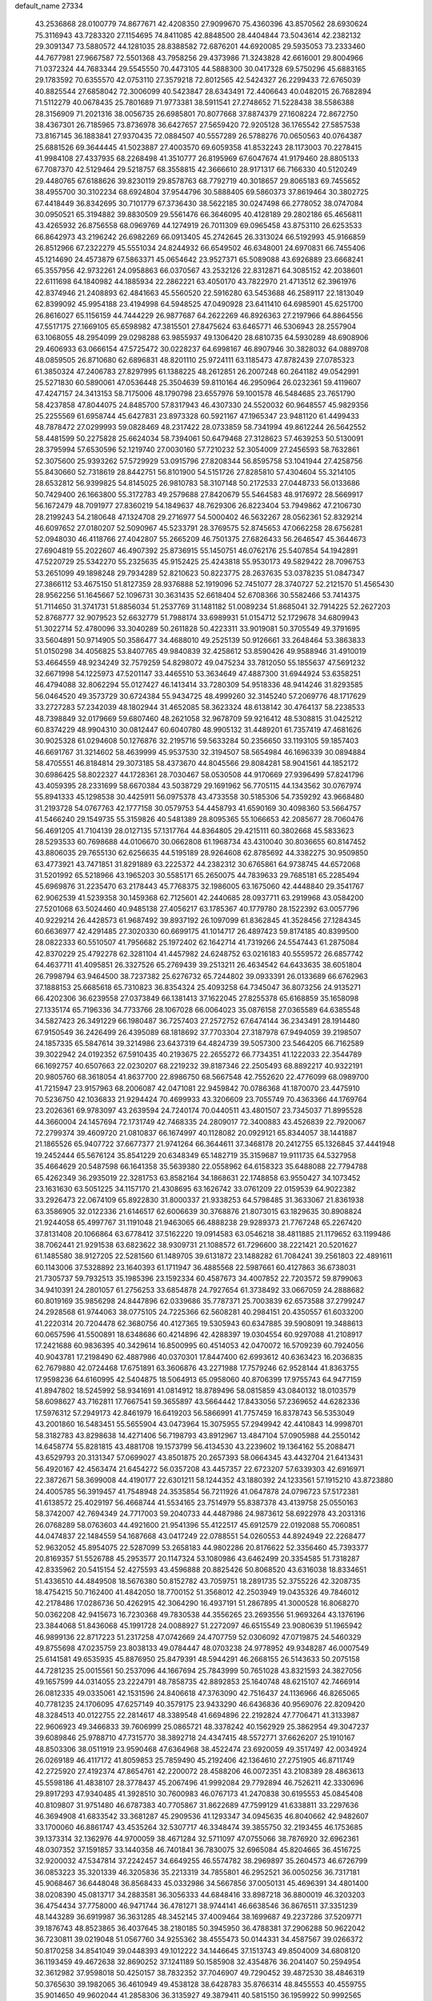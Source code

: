 default_name                                                                    
27334
  43.2536868  28.0100779  74.8677671  42.4208350  27.9099670  75.4360396
  43.8570562  28.6930624  75.3116943  43.7283320  27.1154695  74.8411085
  42.8848500  28.4404844  73.5043614  42.2382132  29.3091347  73.5880572
  44.1281035  28.8388582  72.6876201  44.6920085  29.5935053  73.2333460
  44.7677981  27.9667587  72.5501368  43.7958256  29.4373986  71.3243828
  42.6616001  29.8004966  71.0372324  44.7683344  29.5545550  70.4473105
  44.5888300  30.0417328  69.5750296  45.6883165  29.1783592  70.6355570
  42.0753110  27.3579218  72.8012565  42.5424327  26.2299433  72.6765039
  40.8825544  27.6858042  72.3006099  40.5423847  28.6343491  72.4406643
  40.0482015  26.7682894  71.5112279  40.0678435  25.7801689  71.9773381
  38.5911541  27.2748652  71.5228438  38.5586388  28.3156909  71.2021316
  38.0056735  26.6985801  70.8077668  37.8874379  27.1608224  72.8672750
  38.4367301  26.7185965  73.8736978  36.6427657  27.5659420  72.9205128
  36.1765542  27.5857538  73.8167145  36.1883841  27.9370435  72.0884507
  40.5557289  26.5788276  70.0650563  40.0764387  25.6881526  69.3644445
  41.5023887  27.4003570  69.6059358  41.8532243  28.1173003  70.2278415
  41.9984108  27.4337935  68.2268498  41.3510777  26.8195969  67.6047674
  41.9179460  28.8805133  67.7087370  42.5129464  29.5218757  68.3558815
  42.3666610  28.9171317  66.7166330  40.5120249  29.4480765  67.6188626
  39.8230119  29.8578763  68.7792719  40.3018657  29.8065183  69.7455652
  38.4955700  30.3102234  68.6924804  37.9544796  30.5888405  69.5860373
  37.8619464  30.3802725  67.4418449  36.8342695  30.7101779  67.3736430
  38.5622185  30.0247498  66.2778052  38.0747084  30.0950521  65.3194882
  39.8830509  29.5561476  66.3646095  40.4128189  29.2802186  65.4656811
  43.4265932  26.8756558  68.0969769  44.1274919  26.7011309  69.0965458
  43.8753110  26.6253533  66.8642973  43.2196242  26.6982269  66.0913405
  45.2742645  26.3313024  66.5192993  45.9166859  26.8512966  67.2322279
  45.5551034  24.8244932  66.6549502  46.6348001  24.6970831  66.7455406
  45.1214690  24.4573879  67.5863371  45.0654642  23.9527371  65.5089088
  43.6926889  23.6668241  65.3557956  42.9732261  24.0958863  66.0370567
  43.2532126  22.8312871  64.3085152  42.2038601  22.6111698  64.1840982
  44.1885934  22.2862221  63.4050170  43.7822970  21.4713512  62.3961976
  42.8374946  21.2408893  62.4841663  45.5560520  22.5916280  63.5453688
  46.2589117  22.1813049  62.8399092  45.9954188  23.4194998  64.5948525
  47.0490928  23.6411410  64.6985901  45.6251700  26.8616027  65.1156159
  44.7444229  26.9877687  64.2622269  46.8926363  27.2197966  64.8864556
  47.5517175  27.1669105  65.6598982  47.3815501  27.8475624  63.6465771
  46.5306943  28.2557904  63.1068055  48.2954099  29.0298288  63.9855937
  49.1306420  28.6810735  64.5930289  48.6908906  29.4606933  63.0666154
  47.5725472  30.0228237  64.6998167  46.8907946  30.3828032  64.0889708
  48.0859505  26.8710680  62.6896831  48.8201110  25.9724111  63.1185473
  47.8782439  27.0785323  61.3850324  47.2406783  27.8297995  61.1388225
  48.2612851  26.2007248  60.2641182  49.0542991  25.5271830  60.5890061
  47.0536448  25.3504639  59.8110164  46.2950964  26.0232361  59.4119607
  47.4247157  24.3413153  58.7175006  48.1790798  23.6557976  59.1001578
  46.5484685  23.7651790  58.4237858  47.8044075  24.8485700  57.8317943
  46.4307330  24.5520032  60.9648557  45.9829356  25.2255569  61.6958744
  45.6427831  23.8973328  60.5921167  47.1965347  23.9481120  61.4499433
  48.7878472  27.0299993  59.0828469  48.2317422  28.0733859  58.7341994
  49.8612244  26.5642552  58.4481599  50.2275828  25.6624034  58.7394061
  50.6479468  27.3128623  57.4639253  50.5130091  28.3795994  57.6530596
  52.1219740  27.0030160  57.7210232  52.3054009  27.2456593  58.7632861
  52.3075600  25.9393262  57.5729929  53.0915796  27.8208344  56.8595758
  53.1041944  27.4258756  55.8430660  52.7318619  28.8442751  56.8101900
  54.5151726  27.8285810  57.4304604  55.3214105  28.6532812  56.9399825
  54.8145025  26.9810783  58.3107148  50.2172533  27.0448733  56.0133686
  50.7429400  26.1663800  55.3172783  49.2579688  27.8420679  55.5464583
  48.9176972  28.5669917  56.1672479  48.7091977  27.8360219  54.1849637
  48.7629306  26.8223404  53.7949862  47.2106730  28.2199243  54.2180648
  47.1324708  29.2716977  54.5000402  46.5632267  28.0562361  52.8329214
  46.6097652  27.0180207  52.5090967  45.5233791  28.3769575  52.8745653
  47.0662258  28.6756281  52.0948030  46.4118766  27.4042807  55.2665209
  46.7501375  27.6826433  56.2646547  45.3644673  27.6904819  55.2022607
  46.4907392  25.8736915  55.1450751  46.0762176  25.5407854  54.1942891
  47.5220729  25.5342270  55.2325635  45.9152425  25.4243818  55.9530173
  49.5829422  28.7096753  53.2651099  49.1898248  29.7934289  52.8210623
  50.8223775  28.2637635  53.0378235  51.0847347  27.3866112  53.4675150
  51.8127359  28.9376888  52.1919096  52.7451077  28.3740727  52.2121570
  51.4565430  28.9562256  51.1645667  52.1096731  30.3631435  52.6618404
  52.6708366  30.5582466  53.7414375  51.7114650  31.3741731  51.8856034
  51.2537769  31.1481182  51.0089234  51.8685041  32.7914225  52.2627203
  52.8768777  32.9079523  52.6632779  51.7988174  33.6989931  51.0154712
  52.1729678  34.6809943  51.3022714  52.4780096  33.3040289  50.2611828
  50.4223311  33.9019081  50.3705549  49.3791695  33.5604891  50.9714905
  50.3586477  34.4688010  49.2525139  50.9126661  33.2648464  53.3863833
  51.0150298  34.4056825  53.8407765  49.9840839  32.4258612  53.8590426
  49.9588946  31.4910019  53.4664559  48.9234249  32.7579259  54.8298072
  49.0475234  33.7812050  55.1855637  47.5691232  32.6671998  54.1225973
  47.5201147  33.4465510  53.3634649  47.4887300  31.6944924  53.6358251
  46.4794088  32.8062294  55.0127427  46.1413414  33.7280309  54.9518336
  48.9414246  31.8293585  56.0464520  49.3573729  30.6724384  55.9434725
  48.4999260  32.3145240  57.2069776  48.1717629  33.2727283  57.2342039
  48.1802944  31.4652085  58.3623324  48.6138142  30.4764137  58.2238533
  48.7398849  32.0179669  59.6807460  48.2621058  32.9678709  59.9216412
  48.5308815  31.0425212  60.8374229  48.9904310  30.0812447  60.6040780
  48.9905132  31.4489201  61.7357419  47.4681626  30.9025328  61.0294608
  50.1276876  32.2195716  59.5633284  50.2356650  33.1193105  59.1857403
  46.6691767  31.3214602  58.4639999  45.9537530  32.3194507  58.5654984
  46.1696339  30.0894884  58.4705551  46.8184814  29.3073185  58.4373670
  44.8045566  29.8084281  58.9041561  44.1852172  30.6986425  58.8022327
  44.1728361  28.7030467  58.0530508  44.9170669  27.9396499  57.8241796
  43.4059395  28.2331699  58.6670384  43.5038729  29.1691962  56.7705115
  44.1343562  30.0767974  55.8941333  45.1298538  30.4425911  56.0975378
  43.4733558  30.5185306  54.7359292  43.9668480  31.2193728  54.0767763
  42.1777158  30.0579753  54.4458793  41.6590169  30.4098360  53.5664757
  41.5466240  29.1549735  55.3159826  40.5481389  28.8095365  55.1066653
  42.2085677  28.7060476  56.4691205  41.7104139  28.0127135  57.1317764
  44.8364805  29.4215111  60.3802668  45.5833623  28.5293533  60.7698688
  44.0106670  30.0662808  61.1968734  43.4310040  30.8036655  60.8147452
  43.8806035  29.7655130  62.6256635  44.5195189  28.9264608  62.8785692
  44.3382275  30.9509850  63.4773921  43.7471851  31.8291889  63.2225372
  44.2382312  30.6765861  64.9738745  44.6572068  31.5201992  65.5218966
  43.1965203  30.5585171  65.2650075  44.7839633  29.7685181  65.2285494
  45.6969876  31.2235470  63.2178443  45.7768375  32.1986005  63.1675060
  42.4448840  29.3541767  62.9062539  41.5239358  30.1459368  62.7125601
  42.2440685  28.0937711  63.2919968  43.0584200  27.5201068  63.5024460
  40.9485138  27.4056217  63.1785367  40.1779780  28.1522392  63.0057796
  40.9229214  26.4428573  61.9687492  39.8937192  26.1097099  61.8362845
  41.3528456  27.1284345  60.6636977  42.4291485  27.3020330  60.6699175
  41.1014717  26.4897423  59.8174185  40.8399500  28.0822333  60.5510507
  41.7956682  25.1972402  62.1642714  41.7319266  24.5547443  61.2875084
  42.8370229  25.4792278  62.3281104  41.4457982  24.6248752  63.0216183
  40.5559572  26.6857742  64.4637711  41.4095851  26.3327526  65.2769439
  39.2513211  26.4634542  64.6433635  38.6051804  26.7998794  63.9464500
  38.7237382  25.6276732  65.7244802  39.0933391  26.0133689  66.6762963
  37.1888153  25.6685618  65.7310823  36.8354324  25.4093258  64.7345047
  36.8073256  24.9135271  66.4202306  36.6239558  27.0373849  66.1381413
  37.1622045  27.8255378  65.6168859  35.1658098  27.1335174  65.7196336
  34.7733766  28.1067028  66.0064023  35.0876158  27.0365589  64.6385548
  34.5827423  26.3491229  66.1980487  36.7257403  27.2572752  67.6474144
  36.2343491  28.1914480  67.9150549  36.2426499  26.4395089  68.1818692
  37.7703304  27.3187978  67.9494059  39.2198507  24.1857335  65.5847614
  39.3214986  23.6437319  64.4824739  39.5057300  23.5464205  66.7162589
  39.3022942  24.0192352  67.5910435  40.2193675  22.2655272  66.7734351
  41.1222033  22.3544789  66.1692757  40.6507663  22.0230207  68.2219232
  39.8187346  22.2505493  68.8892217  40.9322191  20.9805760  68.3618054
  41.8637700  22.8986750  68.5667548  42.7552620  22.4776099  68.0989700
  41.7215947  23.9157963  68.2006087  42.0471081  22.9459842  70.0786368
  41.1870070  23.4475910  70.5236750  42.1036833  21.9294424  70.4699933
  43.3206609  23.7055749  70.4363366  44.1769764  23.2026361  69.9783097
  43.2639594  24.7240174  70.0440511  43.4801507  23.7345037  71.8995528
  44.3660004  24.1457694  72.1731749  42.7468335  24.2809017  72.3400883
  43.4526839  22.7920067  72.2799374  39.4609720  21.0810837  66.1674997
  40.1128082  20.0929121  65.8344057  38.1441887  21.1865526  65.9407722
  37.6677377  21.9741264  66.3644611  37.3468178  20.2412755  65.1326845
  37.4441948  19.2452444  65.5676124  35.8541229  20.6348349  65.1482719
  35.3159687  19.9111735  64.5327958  35.4664629  20.5487598  66.1641358
  35.5639380  22.0558962  64.6158323  35.6488088  22.7794788  65.4262349
  36.2935019  22.3281753  63.8582164  34.1868631  22.1748858  63.9550427
  34.1073452  23.1631630  63.5051225  34.1157170  21.4308695  63.1626742
  33.0761209  22.0159539  64.9022382  33.2926473  22.0674109  65.8922830
  31.8000337  21.9338253  64.5798485  31.3633067  21.8361938  63.3586905
  32.0122336  21.6146517  62.6006639  30.3768876  21.8073015  63.1829635
  30.8908824  21.9244058  65.4997767  31.1191048  21.9463065  66.4888238
  29.9289373  21.7767248  65.2267420  37.8131408  20.1066864  63.6778412
  37.5162220  19.0914583  63.0546218  38.4811885  21.1179652  63.1199486
  38.7062441  21.9291538  63.6823622  38.9309731  21.1088572  61.7296600
  38.2221421  20.5201627  61.1485580  38.9127205  22.5281560  61.1489705
  39.6131872  23.1488282  61.7084241  39.2561803  22.4891611  60.1143006
  37.5328892  23.1640393  61.1711947  36.4885568  22.5987661  60.4127863
  36.6738031  21.7305737  59.7932513  35.1985396  23.1592334  60.4587673
  34.4007852  22.7203572  59.8799063  34.9410391  24.2801057  61.2756253
  33.6854878  24.7927654  61.3738492  33.0667059  24.2888682  60.8019169
  35.9856298  24.8447896  62.0339686  35.7787371  25.7003839  62.6573588
  37.2799247  24.2928568  61.9744063  38.0775105  24.7225366  62.5608281
  40.2984151  20.4350557  61.6033200  41.2220314  20.7204478  62.3680756
  40.4127365  19.5305943  60.6347885  39.5908091  19.3488613  60.0657596
  41.5500891  18.6348686  60.4214896  42.4288397  19.0304554  60.9297088
  41.2108917  17.2421688  60.9836395  40.3429614  16.8500995  60.4514053
  42.0470072  16.5709239  60.7924056  40.9043781  17.2198490  62.4887986
  40.0370301  17.8447400  62.6993612  40.6363423  16.2036835  62.7679880
  42.0724468  17.6751891  63.3606876  43.2271988  17.7579246  62.9528144
  41.8363755  17.9598236  64.6160995  42.5404875  18.5064913  65.0958060
  40.8706399  17.9755743  64.9477159  41.8947802  18.5245992  58.9341691
  41.0814912  18.8789496  58.0815859  43.0840132  18.0103579  58.6098627
  43.7162811  17.7667541  59.3655897  43.5664442  17.8433056  57.2369652
  44.6282336  17.5976312  57.2949173  42.8461979  16.6419203  56.5866991
  41.7757459  16.8378743  56.5353049  43.2001860  16.5483451  55.5655904
  43.0473964  15.3075955  57.2949942  42.4410843  14.9998701  58.3182783
  43.8298638  14.4271406  56.7198793  43.8912967  13.4847104  57.0905988
  44.2550142  14.6458774  55.8281815  43.4881708  19.1573799  56.4134530
  43.2239602  19.1364162  55.2088471  43.6529793  20.3131347  57.0699027
  43.8501875  20.2657393  58.0664345  43.4432704  21.6413431  56.4920167
  42.4563474  21.6454272  56.0357208  43.4457357  22.6723207  57.6339303
  42.6916971  22.3872671  58.3699008  44.4190177  22.6301211  58.1244352
  43.1880392  24.1233561  57.1915210  43.8723880  24.4005785  56.3919457
  41.7548948  24.3535854  56.7211926  41.0647878  24.0796723  57.5172381
  41.6138572  25.4029197  56.4668744  41.5534165  23.7514979  55.8387378
  43.4139758  25.0550163  58.3742007  42.7694349  24.7717003  59.2040733
  44.4487986  24.9873612  58.6922978  43.2031316  26.0768289  58.0763603
  44.4921600  21.9541396  55.4122517  45.6912579  22.0192088  55.7060851
  44.0474837  22.1484559  54.1687668  43.0417249  22.0788551  54.0260553
  44.8924949  22.2268477  52.9632052  45.8954075  22.5287099  53.2658183
  44.9802286  20.8176622  52.3356460  45.7393377  20.8169357  51.5526788
  45.2953577  20.1147324  53.1080986  43.6462499  20.3354585  51.7318287
  42.8335962  20.5415154  52.4275593  43.4596888  20.8825426  50.8068520
  43.6316038  18.8334651  51.4336510  44.4849508  18.5676380  50.8152782
  43.7059751  18.2891735  52.3755226  42.3208735  18.4754215  50.7162400
  41.4842050  18.7700152  51.3568012  42.2503949  19.0435326  49.7846012
  42.2178486  17.0286736  50.4262915  42.3064290  16.4937191  51.2867895
  41.3000528  16.8068270  50.0362208  42.9415673  16.7230368  49.7830538
  44.3556265  23.2693556  51.9693264  43.1376196  23.3844068  51.8436068
  45.1991728  24.0088927  51.2272097  46.6515549  23.9080639  51.1965942
  46.9899136  22.8717223  51.2317258  47.0742669  24.4707759  52.0306092
  47.0719875  24.5460329  49.8755698  47.0235759  23.8038133  49.0784447
  48.0703238  24.9778952  49.9348287  46.0007549  25.6141581  49.6535935
  45.8876950  25.8479391  48.5944291  46.2668155  26.5143633  50.2075158
  44.7281235  25.0015561  50.2537096  44.1667694  25.7843999  50.7651028
  43.8321593  24.3827056  49.1657599  44.0314055  23.2224791  48.7858735
  42.8892853  25.1640748  48.6215107  42.7466914  26.0812335  49.0335061
  42.1531596  24.8406618  47.3763090  42.7516437  24.1136966  46.8265065
  40.7781235  24.1706095  47.6257149  40.3579175  23.9433290  46.6436836
  40.9569076  22.8209420  48.3284513  40.0122755  22.2814617  48.3389548
  41.6694896  22.2192824  47.7706471  41.3133987  22.9606923  49.3466833
  39.7606999  25.0865721  48.3378242  40.1562929  25.3862954  49.3047237
  39.6089846  25.9788710  47.7315770  38.3892718  24.4347415  48.5572771
  37.6626207  25.1910167  48.8503306  38.0511919  23.9590468  47.6364968
  38.4522474  23.6920059  49.3517497  42.0034924  26.0269189  46.4117172
  41.8059853  25.7859490  45.2192406  42.1364610  27.2751905  46.8711749
  42.2725920  27.4192374  47.8654761  42.2200072  28.4588206  46.0072351
  43.2108389  28.4863613  45.5598186  41.4838107  28.3778437  45.2067496
  41.9992084  29.7792894  46.7526211  42.3330696  29.8917293  47.9340485
  41.3928510  30.7600983  46.0767173  41.2470838  30.6195553  45.0845408
  40.8109807  31.9751480  46.6787383  40.7705867  31.8622689  47.7599129
  41.6338811  33.2297636  46.3694908  41.6833542  33.3681287  45.2909536
  41.1293347  34.0945635  46.8040662  42.9482607  33.1700060  46.8861747
  43.4535264  32.5307717  46.3348474  39.3855750  32.2193455  46.1753685
  39.1373314  32.1362976  44.9700059  38.4671284  32.5711097  47.0755066
  38.7876920  32.6962361  48.0307352  37.1591857  33.1440358  46.7401841
  36.7830075  32.6965084  45.8204665  36.4516725  32.9200032  47.5347814
  37.2242457  34.6649255  46.5574782  38.2969897  35.2604573  46.6726799
  36.0853223  35.3201339  46.3205836  35.2213319  34.7855801  46.2952521
  36.0050256  36.7317181  45.9068467  36.6448048  36.8568433  45.0332986
  34.5667856  37.0050131  45.4696391  34.4801400  38.0208390  45.0813717
  34.2883581  36.3056333  44.6848416  33.8987218  36.8800019  46.3203203
  36.4754434  37.7758000  46.9471744  36.4781271  38.9744141  46.6638546
  36.8676511  37.3351239  48.1443289  36.6919987  36.3631285  48.3452145
  37.4009464  38.1699687  49.2237286  37.5209771  39.1876743  48.8523865
  36.4037645  38.2180185  50.3945950  36.4788381  37.2906288  50.9622042
  36.7230811  39.0219048  51.0567760  34.9255362  38.4555473  50.0144331
  34.4587567  39.0266372  50.8170258  34.8541049  39.0448393  49.1012222
  34.1446645  37.1513743  49.8504009  34.6808120  36.1193459  49.4672638
  32.8690252  37.1241189  50.1585908  32.4354876  36.2041407  50.2594954
  32.3612982  37.9598018  50.4250157  38.7832352  37.7046907  49.7290452
  39.4872530  38.4846319  50.3765630  39.1982065  36.4610949  49.4538128
  38.6428783  35.8766314  48.8455553  40.4559755  35.9014650  49.9602044
  41.2858306  36.3135927  49.3879411  40.5815150  36.1959922  50.9992565
  40.5650019  34.3785546  49.8900823  39.7153749  33.7059530  49.3040233
  41.6454478  33.8491999  50.4682356  42.2726540  34.4852494  50.9451233
  42.0566091  32.4352851  50.3851169  42.2199327  32.1910992  49.3362875
  43.4080349  32.2396410  51.1151962  43.2755961  32.5865927  52.1420259
  43.8668744  30.7666167  51.1614604  44.8474614  30.6797041  51.6276414
  43.1824716  30.1551656  51.7448020  43.9341844  30.3691838  50.1503427
  44.5285526  33.0717257  50.4472697  44.9512455  32.5230647  49.6037458
  44.1398421  34.0121163  50.0614092  45.6361777  33.4126202  51.4460250
  46.4304635  33.9621522  50.9467461  45.2349308  34.0236548  52.2552217
  46.0556662  32.4994899  51.8571974  40.9759550  31.4807008  50.9240389
  40.2332091  31.8055401  51.8507500  40.9177954  30.2665311  50.3767276
  41.5544313  30.0590851  49.6127258  40.0542497  29.1710248  50.8325935
  39.8030820  29.3670932  51.8725804  38.7200561  29.1502089  50.0566581
  38.1676836  30.0515797  50.3238969  38.8992634  29.1665714  48.5405363
  37.9190020  29.2263408  48.0719310  39.4622270  30.0427128  48.2398993
  39.4158816  28.2684844  48.2057925  37.8383391  27.9454450  50.3961535
  37.6312320  27.9119114  51.4578755  36.8911951  28.0311000  49.8756349
  38.3177583  27.0167466  50.0952646  40.7934157  27.8292605  50.8225732
  41.5632158  27.5151238  49.9097358  40.5388547  27.0436140  51.8678155
  39.8644010  27.3813651  52.5464314  41.0727686  25.7049428  52.1028413
  41.7958021  25.4530430  51.3279815  41.7809306  25.6913066  53.4637350
  41.0995676  26.0416800  54.2404151  42.0822625  24.6706297  53.7037750
  43.2592335  26.7336837  53.4196493  42.6594134  27.9050899  53.6730668
  39.9689918  24.6381801  52.0819161  38.8064178  24.9422951  52.3307432
  40.3461561  23.3825690  51.8599759  41.3362363  23.2277118  51.7061364
  39.5811648  22.2042487  52.2579799  38.5177176  22.4424581  52.2891326
  39.8003266  21.1032660  51.2176719  40.8630760  20.9869833  51.0127053
  39.4081441  20.1571742  51.5912150  39.2797804  21.3641906  50.2987979
  40.0154493  21.7317682  53.6567070  41.1685690  21.9234732  54.0461939
  39.1084799  21.0896052  54.3878739  38.1625545  21.0234463  54.0229364
  39.3506545  20.4299673  55.6701007  40.3626426  20.0218370  55.6900656
  39.2049395  21.4648817  56.7935900  38.1901873  21.8632314  56.7998521
  39.4141483  21.0019108  57.7583178  39.9080517  22.2761910  56.6339078
  38.3567899  19.2759363  55.8755512  37.3192896  19.2231818  55.2193879
  38.6305541  18.3892402  56.8281064  39.5120774  18.4965864  57.3173797
  37.6337407  17.5199342  57.4532713  36.7881222  17.3885179  56.7797153
  38.2547525  16.1417299  57.7026519  38.6393695  15.7603168  56.7552429
  39.1059096  16.2506976  58.3764790  37.2951317  15.1146070  58.2742665
  36.4522647  14.3924991  57.4077460  36.4707640  14.5898620  56.3422548
  35.6010069  13.3956640  57.9213639  34.9630408  12.8294507  57.2601590
  35.5842905  13.1133681  59.3025360  34.7699004  12.1354995  59.7821339
  34.8721962  12.0214164  60.7525066  36.4271309  13.8395379  60.1709903
  36.4218502  13.6185729  61.2282110  37.2772424  14.8407149  59.6572851
  37.9227772  15.3949644  60.3268626  37.1227458  18.1594577  58.7535690
  37.9168855  18.6632390  59.5476030  35.8118840  18.1391131  58.9856986
  35.2117854  17.7202843  58.2809721  35.1758697  18.5712882  60.2351899
  35.8698277  19.1938673  60.8021390  33.9611637  19.4510498  59.8851286
  34.3122071  20.2982373  59.2941953  33.2808006  18.8746042  59.2576650
  33.1804414  19.9864836  61.0929983  33.0646001  19.2950145  62.1260303
  32.6524301  21.1174457  61.0098315  34.8287169  17.3476224  61.1022844
  34.0182863  16.5064834  60.7134581  35.4348175  17.2473433  62.2875216
  36.1223426  17.9547229  62.5276719  35.2705392  16.1319258  63.2223949
  35.3993553  15.2010904  62.6695238  36.4009759  16.2429505  64.2518640
  37.3675792  16.2358632  63.7457054  36.2979247  17.1695025  64.8177510
  36.3580993  15.4032445  64.9422086  33.8921735  16.0526812  63.9202498
  33.5799206  15.0340931  64.5455301  33.0615473  17.0955855  63.8465879
  33.3498994  17.9002731  63.2898718  31.7081104  17.1300072  64.4266003
  31.6006763  16.3273589  65.1563248  31.4827580  18.4674663  65.1649186
  31.5428033  19.2594631  64.4216814  30.0753262  18.5222699  65.7798415
  29.3222312  18.6120078  64.9975633  29.8846646  17.6188571  66.3595238
  29.9835438  19.3874246  66.4371919  32.5464004  18.7748508  66.2468810
  33.5197338  18.8813483  65.7704537  32.3116037  19.7346124  66.7072739
  32.6726708  17.7357366  67.3661472  33.0327803  16.7950882  66.9572698
  33.3899486  18.0908048  68.1046507  31.7128661  17.5812673  67.8576555
  30.6386939  16.8918069  63.3506241  29.6614533  16.1808766  63.5988578
  30.8201544  17.4484687  62.1479998  31.6231104  18.0666608  62.0359448
  29.9837199  17.1606339  60.9701240  28.9500380  17.0375155  61.2936503
  30.0469256  18.3453330  59.9898828  31.0815108  18.4861839  59.6834699
  29.4735104  18.0833021  59.1039599  29.4982391  19.6828873  60.5160182
  30.0657980  20.0052844  61.3882042  29.6237448  20.7403200  59.4208645
  30.6665674  20.8356767  59.1181657  29.0201244  20.4568280  58.5595515
  29.2846041  21.7045915  59.8001466  28.0190059  19.5844185  60.8883145
  27.6364316  20.5780347  61.1149957  27.4446589  19.1663415  60.0612132
  27.8996532  18.9607354  61.7714204  30.3614794  15.8435535  60.2608875
  29.5851783  15.3389853  59.4476444  31.5280748  15.2783742  60.5754394
  32.1544081  15.8243310  61.1557117  32.0782691  14.0181465  60.0529724
  33.0836799  13.9340080  60.4636675  31.2870623  12.8038933  60.5605995
  30.2717660  12.8479146  60.1659153  31.7600524  11.8949239  60.1871593
  31.2192759  12.7057021  62.0812669  32.2256629  12.5809796  62.4767459
  30.7882018  13.6158439  62.5033323  30.3551773  11.5081848  62.4549677
  30.7644582  10.3391507  62.2255605  29.2238237  11.7185873  62.9474458
  32.2578155  13.9923775  58.5270275  31.9419933  12.9964632  57.8686417
  32.7147748  15.0967653  57.9329225  33.0317664  15.8589813  58.5235473
  32.7459346  15.2780634  56.4710961  33.0029701  14.3289707  55.9972208
  31.3447447  15.6892242  55.9863932  31.3224002  15.6813412  54.8965782
  30.6220618  14.9551584  56.3418067  30.9328225  17.0881874  56.4647472
  31.0802747  17.1827919  57.5392571  31.5510642  17.8344898  55.9674299
  29.4729286  17.3771059  56.1268021  29.3232993  18.4524439  56.2394312
  29.2778964  17.1038927  55.0879724  28.5427260  16.6551222  57.0126936
  28.8986010  15.8547362  57.5185385  27.3216546  17.0497219  57.3126251
  26.7737850  18.0933049  56.7666545  27.2286499  18.5600469  55.9872548
  25.8616466  18.3832896  57.0910989  26.6103216  16.4203706  58.1979988
  26.9448318  15.5598849  58.6136371  25.6754884  16.7584023  58.3753470
  33.7894846  16.2896098  56.0209438  34.2465383  17.1099387  56.8155593
  34.1106829  16.2729149  54.7311782  33.6807190  15.5707038  54.1398322
  34.8808008  17.3449716  54.1089857  35.7600782  17.5205029  54.7252679
  35.3583170  16.9304535  52.7146830  34.4858083  16.7666929  52.0843346
  35.9388450  17.7459055  52.2927399  36.2350943  15.6956389  52.6972601
  37.0427239  15.4514317  53.5852689  36.1239345  14.8960997  51.6663022
  36.6733098  14.0504913  51.6336697  35.4901561  15.1498231  50.9169632
  34.0778831  18.6560520  54.0309250  32.8782529  18.6536154  53.7430878
  34.7607447  19.7800031  54.2282374  35.7462133  19.6923724  54.4617681
  34.2277727  21.1471339  54.1804876  33.3292334  21.1570137  53.5635940
  33.8390590  21.6638299  55.5852107  33.4561098  22.6756106  55.4664346
  32.7234326  20.8273923  56.2235089  32.3686242  21.3217055  57.1284573
  31.8929411  20.7292372  55.5248228  33.0937370  19.8359644  56.4849294
  35.0136600  21.7272336  56.5727943  34.6689914  22.1374476  57.5210757
  35.4200033  20.7297909  56.7433367  35.7984552  22.3739266  56.1849596
  35.2449001  22.0843244  53.5245410  36.4539275  21.8716295  53.6211467
  34.7652414  23.1302722  52.8578419  33.7589719  23.2573288  52.8392117
  35.5782361  24.2583184  52.4223141  36.6117850  23.9337374  52.3184520
  35.0973577  24.7245317  51.0493041  34.0613792  25.0461057  51.1212010
  35.7135380  25.5548238  50.7031976  35.1639849  23.9072900  50.3329843
  35.5146782  25.3880727  53.4630374  34.4346443  25.7375111  53.9400219
  36.6655907  25.9758338  53.7909329  37.4998747  25.6346489  53.3241681
  36.8417641  27.0512305  54.7744604  35.8689331  27.3553806  55.1622054
  37.7028922  26.5697261  55.9697993  38.6903026  26.2923272  55.5949083
  37.8904117  27.7150769  56.9864985  38.5916710  27.4118717  57.7617473
  38.3066339  28.5996168  56.5062913  36.9354730  27.9771023  57.4425314
  37.0842786  25.3149114  56.6294644  36.0480857  25.5164000  56.8886527
  37.0969881  24.4966636  55.9087884  37.8054914  24.8191029  57.8867418
  37.4107309  23.8412188  58.1563184  38.8720390  24.7281167  57.6916944
  37.6389045  25.5032706  58.7187912  37.4780419  28.2517863  54.0703686
  38.6643169  28.2234542  53.7392607  36.6997682  29.3062865  53.8223303
  35.7421948  29.2617346  54.1626418  37.1793010  30.5991571  53.3093666
  37.9975526  30.4323606  52.6109743  36.0230953  31.2877619  52.5628824
  35.6669238  30.6193715  51.7766270  35.2034638  31.4645782  53.2620687
  36.4431850  32.6246529  51.9316354  36.8272723  33.2865645  52.7065334
  37.2365114  32.4533851  51.2019015  35.2801487  33.3582180  51.2598101
  34.4526714  33.4664141  51.9639248  35.6362941  34.3550235  51.0015325
  34.7846277  32.6603366  49.9898368  35.6371715  32.4599617  49.3385592
  34.3171507  31.7041195  50.2458199  33.8078958  33.5188357  49.2901905
  34.1556460  34.4631324  49.1584695  33.5452694  33.1568943  48.3805891
  32.9548138  33.6364703  49.8385309  37.7157573  31.4585718  54.4581450
  37.1249359  31.4508092  55.5358106  38.7737466  32.2406015  54.2171856
  39.2133979  32.1661620  53.3035394  39.3037231  33.2639383  55.1313609
  38.7196761  33.2542811  56.0547669  40.7550365  32.9287930  55.5052915
  40.7880175  31.9329980  55.9470354  41.3688304  32.9358441  54.6022225
  41.3232406  33.9357972  56.5166950  41.2242077  34.9486237  56.1265025
  40.7625245  33.8688152  57.4500073  42.8082307  33.6896449  56.7830939
  42.9635267  32.7015267  57.2163217  43.3545201  33.7537551  55.8411429
  43.2972680  34.7741381  57.7440265  43.0007730  35.7501723  57.3495516
  42.8198787  34.6380067  58.7177238  44.7630229  34.7379234  57.8878714
  45.0876791  33.8704331  58.3110550  45.2193006  34.8184053  56.9865258
  45.0871649  35.5070845  58.4700144  39.2022623  34.6698495  54.5327392
  39.7460655  34.9634855  53.4658354  38.5808645  35.5625024  55.2908542
  38.1662203  35.2280850  56.1554666  38.5677996  37.0100093  55.1146825
  39.0497452  37.2784755  54.1748209  37.1128073  37.5182190  55.0707975
  36.6653511  37.4170685  56.0579966  37.1612992  38.5843155  54.8435719
  36.1969021  36.8285846  54.0330184  36.7755406  36.5799800  53.1441184
  35.4973625  35.5658298  54.5548649  36.2145703  34.7777962  54.7662099
  34.9516016  35.7935842  55.4704442  34.7997581  35.1927072  53.8059923
  35.0728554  37.7822266  53.6325747  34.4640535  38.0125428  54.5052242
  35.4945410  38.7008926  53.2247106  34.4449340  37.3160227  52.8731725
  39.3567472  37.6473127  56.2727627  39.4001374  37.0928868  57.3727474
  39.9646202  38.8156976  56.0692927  39.9386471  39.2360761  55.1440041
  40.6216493  39.5570085  57.1529652  40.0298280  39.4075325  58.0518835
  42.0151215  38.9973348  57.4358145  41.9531359  37.9243199  57.6240715
  42.6497512  39.1685548  56.5662145  42.5729790  39.6377487  58.5695284
  42.5725882  38.9792976  59.3147697  40.6728507  41.0616236  56.8866887
  40.8767092  41.5007736  55.7535569  40.4319944  41.8464290  57.9434326
  40.2896178  41.3576858  58.8229094  40.1317391  43.2894261  57.9144101
  39.7262766  43.5569415  58.8886281  41.4305682  44.1035615  57.7225077
  41.9146609  43.8178774  56.7880846  41.1922249  45.1661696  57.6828306
  42.4011938  43.8845637  58.8844090  41.9166831  44.1990855  59.8096997
  42.6561883  42.8260691  58.9552096  43.6957982  44.6777278  58.7233698
  44.1893696  44.3906806  57.7919942  43.4702775  45.7463861  58.6976446
  44.5683854  44.3768968  59.8621268  44.2616033  43.6685117  60.5182959
  45.7346481  44.9003604  60.1543549  46.3336095  45.7915576  59.4295153
  45.8949585  46.1444829  58.5841088  47.2212153  46.1625117  59.7342549
  46.3230569  44.4960423  61.2304392  45.8753491  43.7659763  61.7753839
  47.2631475  44.7931680  61.4410299  39.0148640  43.6536290  56.9144675
  39.1546554  44.6491950  56.2013793  37.8983356  42.8964216  56.8222309
  37.4553791  41.8450106  57.7326610  37.6312054  42.1139735  58.7751898
  37.9632372  40.9104925  57.4928606  35.9616233  41.6734972  57.4747413
  35.3978166  42.3946791  58.0681716  35.6291595  40.6562189  57.6847377
  35.8476443  42.0145495  55.9892144  34.8438366  42.3532502  55.7347693
  36.1212273  41.1420848  55.3932034  36.8888170  43.1179992  55.7806074
  37.3404000  43.0103334  54.7943070  36.2471935  44.5088425  55.8585168
  35.9080028  45.0935708  54.8417273  36.1306132  45.0676049  57.0619989
  36.4590830  44.5394695  57.8548571  35.6037712  46.4069277  57.3340049
  34.6221065  46.5012614  56.8749635  35.4258307  46.5313525  58.8576126
  35.3039197  47.5791618  59.1282901  34.4983039  46.0284261  59.1306080
  36.5602012  45.9285667  59.6716993  37.8343883  46.5279630  59.6723066
  38.0014046  47.4577598  59.1468238  38.8982554  45.9212712  60.3607916
  39.8779144  46.3803484  60.3574653  38.6841443  44.7353246  61.0815555
  39.4974669  44.3024694  61.6458001  37.4137203  44.1326292  61.0846397
  37.2407512  43.2250167  61.6479761  36.3569876  44.7219812  60.3701762
  35.3833711  44.2514955  60.3738631  36.4560339  47.5708301  56.7843348
  35.9686675  48.6941033  56.7699551  37.7092961  47.3459879  56.3626206
  38.0361975  46.3881783  56.3267043  38.7073405  48.4041580  56.1039993
  38.7649063  49.0225967  56.9992523  40.0656459  47.7077546  55.9004215
  40.2380567  47.0341161  56.7390527  40.0094172  47.1049795  54.9923622
  41.2919144  48.6256978  55.7839510  42.1490317  48.0062778  55.5195541
  41.1527876  49.3377593  54.9729051  41.6466104  49.3856880  57.0606505
  40.9776495  49.3376630  58.0913832  42.7450565  50.0974924  57.0510952
  42.9955278  50.6302453  57.8710923  43.3289073  50.1130064  56.2186538
  38.3618787  49.3629015  54.9421917  38.8575418  50.4923994  54.8966030
  37.4735185  48.9353281  54.0443307  37.1284532  47.9912403  54.1540063
  36.7500003  49.7656982  53.0837076  36.6686655  50.7830453  53.4732471
  37.5290279  49.8068413  51.7493054  38.4782071  50.3198115  51.9043306
  37.7447028  48.7897955  51.4224284  36.7583909  50.4945568  50.6329687
  35.6975174  50.0536989  50.2285671  37.2252598  51.5810271  50.0827668
  36.6498757  52.0191302  49.3710998  38.1674721  51.8982199  50.2730014
  35.3250180  49.1935522  52.9508435  35.1437343  47.9779158  52.9186843
  34.3066950  50.0459296  52.8490225  34.5051355  51.0389636  52.9017346
  32.8947680  49.6537745  52.8004403  32.6496374  49.1285146  53.7226581
  32.0251235  50.9151765  52.7224229  32.3632719  51.5582200  51.9089118
  31.0108396  50.5882252  52.4901669  31.9476079  51.7048141  54.0411733
  31.0157667  52.2680178  54.0354941  31.9084776  51.0061724  54.8687542
  33.0731375  52.6941669  54.3254506  34.1756338  52.6238283  53.8025718
  32.8480186  53.6279249  55.2181556  33.5849593  54.2677598  55.4704326
  31.9265884  53.6683534  55.6432644  32.5471100  48.7055074  51.6388905
  31.7332443  47.8018754  51.8113748  33.2019631  48.8341430  50.4839264
  33.8889667  49.5769795  50.4102296  33.0503220  47.9073133  49.3458612
  31.9873554  47.8074080  49.1225526  33.7404809  48.4473216  48.0802928
  33.5017544  47.7820894  47.2516990  33.3062263  49.8673063  47.7138245
  32.2206060  49.9089799  47.6206756  33.6218405  50.5815172  48.4740495
  33.7540875  50.1504177  46.7611192  35.1408854  48.4660351  48.2234739
  35.3375806  49.1252444  48.9229956  33.5860968  46.5035438  49.6627030
  33.0483529  45.5096566  49.1707509  34.6055169  46.3921163  50.5217502
  34.9870980  47.2404746  50.9224317  35.1125296  45.1125408  51.0354984
  35.1220468  44.3743005  50.2335448  36.5547727  45.2645495  51.5502533
  36.5492096  45.8919894  52.4393908  36.9007888  44.2789015  51.8589937
  37.5883377  45.8462411  50.6091472  38.9235917  46.0550406  50.9619731
  39.5009388  46.6500086  49.9044121  40.5351212  46.9668159  49.8637765
  38.6086409  46.8149747  48.9143454  38.7802961  47.2848552  48.0305498
  37.4034012  46.3033890  49.3351559  36.4820123  46.2971093  48.7730797
  34.2065252  44.5888195  52.1604786  33.9459664  43.3854813  52.2457084
  33.6800678  45.4969613  52.9881392  34.0220691  46.4479568  52.9067877
  32.8041282  45.1924937  54.1144039  33.2998792  44.4583864  54.7503222
  32.5805833  46.4744002  54.9280735  32.1665566  46.2206517  55.9025204
  33.5233454  47.0035932  55.0652064  31.8783962  47.1323559  54.4171451
  31.4814068  44.5907365  53.6306608  31.0929383  43.5117896  54.0789869
  30.8458186  45.2277607  52.6379670  31.2234309  46.1251231  52.3417459
  29.6065932  44.7601839  52.0099570  28.8442443  44.6723740  52.7863708
  29.1188347  45.7794448  50.9637964  29.9493946  46.0888262  50.3257731
  28.3602280  45.3084708  50.3386324  28.4879811  47.0044479  51.6417092
  27.6365866  46.6709718  52.2355257  29.2165584  47.4718682  52.3028269
  27.9912146  48.0453163  50.6353770  28.8198391  48.3803071  50.0082664
  27.2245022  47.5931163  50.0084256  27.4020757  49.2413510  51.3904447
  26.7147382  48.8778706  52.1596367  28.2169682  49.7775762  51.8843487
  26.6724340  50.1516580  50.4835056  25.8533803  49.7020991  50.0833699
  26.3470982  50.9920787  50.9546610  27.2486107  50.4487895  49.7017283
  29.7618472  43.3694149  51.4023046  28.9086900  42.5222235  51.6655248
  30.8377006  43.0919589  50.6513791  31.4923297  43.8400927  50.4593531
  31.0427406  41.7723826  50.0173176  30.0683784  41.4379664  49.6595869
  31.9231580  41.8954194  48.7658046  31.7051862  41.0352210  48.1330016
  31.6212267  42.7935205  48.2267424  33.4419183  41.9377047  48.9837270
  33.7133157  42.8345376  49.5352954  33.7498377  41.0684299  49.5598783
  34.1735102  41.9064268  47.6324146  35.2193714  41.6509601  47.7893841
  33.7511246  41.1114456  47.0146761  34.0560571  43.1870058  46.9115716
  33.1825934  43.3449335  46.4213823  34.9988420  44.1011642  46.7584827
  36.1877559  44.0241497  47.2728460  36.4444376  43.2568330  47.8903949
  36.8903426  44.6825983  46.9612424  34.7877959  45.1624271  46.0498581
  33.9257393  45.2517766  45.5151821  35.5769216  45.7690038  45.8723516
  31.4855085  40.6572530  50.9689775  31.2806469  39.4862768  50.6606868
  32.0341908  40.9944045  52.1351612  32.2722587  41.9651726  52.2924289
  32.2048167  40.0513937  53.2406770  32.5867081  39.1026833  52.8594953
  33.2333266  40.6403006  54.2116738  34.1948219  40.7406689  53.7091085
  32.9094559  41.6224864  54.5561795  33.3456501  39.9839631  55.0746987
  30.8671702  39.7693197  53.9495785  30.4256516  38.6261027  54.0576877
  30.1934608  40.8275577  54.4017722  30.5975444  41.7487319  54.2608026
  28.9664180  40.7534179  55.1918117  29.1453398  40.1192795  56.0581446
  28.6545582  42.1630352  55.6899422  29.5055023  42.5299702  56.2648753
  28.5358764  42.8218309  54.8275638  27.4153313  42.2647683  56.5487318
  27.4758763  41.9902145  57.9296061  28.4013485  41.6723519  58.3836484
  26.3248080  42.1375738  58.7260098  26.3588190  41.9470230  59.7875000
  25.1098654  42.5387675  58.1350056  24.0008046  42.6848248  58.9017926
  23.2377841  42.9330160  58.3427167  25.0515512  42.7969024  56.7492682
  24.1241496  43.0932459  56.2865894  26.2037465  42.6656877  55.9600094
  26.1508268  42.8736224  54.9000823  27.7873837  40.1429731  54.4226498
  27.0244510  39.3663547  54.9910401  27.6874758  40.3799572  53.1086497
  28.3275300  41.0476692  52.6923279  26.6976998  39.7218830  52.2421004
  25.6967617  39.9694338  52.6045062  26.8386887  40.2583232  50.8094097
  26.6182564  41.3243160  50.8237698  27.8629475  40.1079306  50.4632816
  25.8682313  39.5794582  49.8326227  26.1782075  38.5472177  49.6745054
  24.8791088  39.5819985  50.2869758  25.7558854  40.2666295  48.4671909
  25.0618724  39.6963246  47.8476258  25.3273926  41.2542655  48.6029697
  27.0455246  40.3714037  47.7658228  27.3584579  39.5742090  47.2202488
  27.8853538  41.3859132  47.7945139  27.7278939  42.4184987  48.5664906
  26.8591268  42.5664678  49.0566287  28.3508803  43.1998024  48.4114898
  28.9326494  41.3711482  47.0313727  28.9294918  40.7150676  46.2559747
  29.5588593  42.1651118  46.9851318  26.8090294  38.1985745  52.2889580
  25.7893418  37.5235470  52.2347343  28.0089328  37.6390146  52.4318265
  28.8217530  38.2328506  52.5225940  28.1824899  36.1890051  52.5678091
  27.4781657  35.7032916  51.8904722  29.5955680  35.8084926  52.1105694
  29.8106361  36.3708929  51.1993333  30.3298210  36.0870808  52.8674724
  29.7120461  34.3118391  51.7897228  29.9648512  33.7634517  52.6991927
  28.7535798  33.9424835  51.4230021  30.7706132  34.0711800  50.7121806
  30.4931154  33.3784748  49.7067427  31.8991210  34.5875433  50.8486386
  27.8488985  35.6790256  53.9825526  27.3081929  34.5815650  54.1227913
  28.0597019  36.4987164  55.0228622  28.5057902  37.3883866  54.8369703
  27.5652522  36.2430646  56.3871345  27.8563027  35.2341115  56.6810229
  28.1861576  37.2486731  57.3795613  27.9198676  38.2567531  57.0676672
  27.7306250  37.0947719  58.3573461  29.7145352  37.1717686  57.5457725
  30.1981095  37.2758771  56.5751331  30.1796741  38.3183819  58.4464952
  31.2604403  38.2764957  58.5708636  29.9162812  39.2743381  57.9987501
  29.6998801  38.2408961  59.4229196  30.1618315  35.8587066  58.1922748
  29.8734739  35.0139367  57.5692149  31.2451909  35.8491502  58.2976492
  29.7086912  35.7526172  59.1770525  26.0275763  36.2975266  56.4815789
  25.4368826  35.5354434  57.2500582  25.3600605  37.1330357  55.6804577
  25.9077597  37.8030324  55.1489782  23.8897608  37.2440012  55.6395582
  23.5000489  37.0274490  56.6322732  23.4612012  38.6904297  55.3155388
  23.9366519  39.0175794  54.3897623  21.9420827  38.8216445  55.1621987
  21.5985513  38.2958435  54.2729875  21.4579006  38.4040122  56.0414531
  21.6637070  39.8706010  55.0644233  23.8727186  39.6298940  56.4551805
  23.4535326  39.2881268  57.4011488  24.9574262  39.6702690  56.5449330
  23.5112322  40.6354414  56.2461548  23.2279004  36.2272824  54.6994985
  22.3237121  35.5034128  55.1229841  23.6344061  36.1712341  53.4279605
  24.4010814  36.7686702  53.1369260  22.9076785  35.4357692  52.3878796
  21.8437990  35.5205504  52.5908813  23.1608129  36.0585867  51.0054792
  24.2305468  36.0344210  50.7974302  22.6754719  35.4257271  50.2637211
  22.6433137  37.4966644  50.8149925  23.1908993  38.1782608  51.4651292
  22.8721355  37.8925241  49.3575393  23.9218603  37.7834122  49.1043345
  22.2879086  37.2462014  48.7088939  22.5677269  38.9287436  49.2038870
  21.1448467  37.6370637  51.0893802  20.8227457  38.6510748  50.8504390
  20.5827174  36.9330771  50.4770309  20.9333837  37.4548227  52.1402953
  23.2011131  33.9340014  52.3435300  22.2681868  33.1517098  52.1891264
  24.4560496  33.4980053  52.4678475  25.1841938  34.1647845  52.6789561
  24.8273601  32.1016872  52.1866615  24.4793729  31.8816469  51.1763742
  26.3587967  31.9746489  52.1743138  26.7609716  32.7720305  51.5508886
  26.7509838  32.0946031  53.1837320  26.8243618  30.6331680  51.5926314
  26.6699067  29.8519407  52.3290963  26.2007932  30.3963974  50.7338406
  28.5512458  30.5729595  51.0441887  29.3853423  30.6191807  52.6473451
  29.1304865  29.7280952  53.2214639  30.4624775  30.6525858  52.4893732
  29.0761622  31.5082436  53.1955982  24.1416838  31.0660118  53.1043910
  23.9618124  29.9184921  52.7005468  23.6982199  31.4503652  54.3062068
  23.9859255  32.3754762  54.6211468  22.8805531  30.6385280  55.2264747
  23.2284900  29.6055133  55.1927708  23.1021563  31.1963276  56.6472031
  24.1679295  31.1687106  56.8767520  22.7976236  32.2428836  56.6620240
  22.3524692  30.4719026  57.7765364  22.6210017  30.9527747  58.7178605
  21.2780282  30.5893555  57.6354424  22.6828167  28.9779793  57.8713982
  22.3355088  28.4658775  56.9744518  23.7620517  28.8463422  57.9676417
  21.9796545  28.3821768  59.0921188  22.3269740  28.9067636  59.9868558
  20.9035954  28.5415122  58.9951176  22.2670875  26.9394572  59.2233039
  21.9120612  26.4094926  58.4311619  23.2723065  26.7868012  59.2834253
  21.8795355  26.5602534  60.0817211  21.3844846  30.6034644  54.8730020
  20.7344240  29.5906087  55.1197067  20.8292268  31.6864321  54.3196397
  21.4337259  32.4575933  54.0755558  19.3843337  31.8262517  54.0816397
  18.8632941  31.0540088  54.6509933  18.9036118  33.1771342  54.6332763
  17.8149181  33.2081723  54.5689097  19.1869203  33.2754933  55.6822085
  19.5768407  34.5711988  53.6896744  20.7449845  34.6893425  54.3447842
  18.9547781  31.6193274  52.6164010  17.8110732  31.2289373  52.3745123
  19.8427891  31.8289945  51.6381882  20.7511984  32.1907726  51.9113593
  19.6332881  31.5751937  50.1976390  18.6056139  31.8344922  49.9556337
  20.5352869  32.5008429  49.3440165  21.5783046  32.3127224  49.5977044
  20.3646103  32.3474707  47.8255081  19.3693266  32.6629368  47.5174339
  21.0945227  32.9708822  47.3123626  20.5299285  31.3205325  47.5079387
  20.2063343  33.9768051  49.6333237  19.1544524  34.1771519  49.4292293
  20.4108594  34.2195118  50.6744573  20.8153595  34.6269462  49.0062068
  19.7773027  30.0682530  49.9181971  20.6985112  29.5942879  49.2502453
  18.8746377  29.2972600  50.5281365  18.1857226  29.7692962  51.1007554
  18.8648975  27.8380335  50.5443167  19.8825549  27.4753452  50.6756685
  18.0549119  27.3912470  51.7716973  18.4215507  27.9122766  52.6567212
  16.9993282  27.6336237  51.6442215  18.2112933  25.9072164  52.0291113
  19.1609282  25.4628274  52.6520476  17.3092296  25.0865813  51.5629199
  17.3823517  24.1255974  51.8719139  16.5249786  25.4169679  51.0127102
  18.3076110  27.2751891  49.2262109  17.1005457  27.3550418  48.9847002
  19.1697286  26.7178084  48.3746732  20.1475505  26.6707005  48.6313507
  18.7841919  26.1152115  47.0936478  17.8030486  25.6568638  47.2114749
  18.6706612  27.2006607  46.0130190  17.9597853  27.9522391  46.3496648
  19.6389557  27.6844306  45.8887174  18.2155780  26.6891188  44.6679803
  19.0443160  26.1538912  43.6790525  18.2297097  25.8021770  42.6709990
  18.5568996  25.3525388  41.7435698  16.9517788  26.0785805  42.9751342
  16.1584735  25.9221202  42.3614113  16.9222599  26.6256268  44.2393017
  16.0529899  26.9398329  44.8011659  19.7669675  25.0184282  46.6799541
  20.9785092  25.1643227  46.8569406  19.2578740  23.9299229  46.0949809
  18.2477163  23.8931391  45.9829617  20.0272139  22.7214185  45.7589828
  20.5086978  22.3720966  46.6743289  19.0608764  21.6159250  45.2957514
  19.6165056  20.6802480  45.2361770  18.2800584  21.4887513  46.0476127
  18.4061093  21.9118817  43.9333366  17.8497802  22.8475998  43.9956270
  19.1797615  22.0262091  43.1755565  17.4472312  20.8100620  43.4692738
  16.6681560  20.6580496  44.2173264  16.9900900  21.1421560  42.5385546
  18.1836637  19.4944799  43.2144146  19.0238580  19.6948930  42.5503458
  18.5795723  19.1096291  44.1587505  17.3058501  18.4810423  42.5951304
  16.5262096  18.2578245  43.2033775  16.9083722  18.7977694  41.7113385
  17.8416204  17.6386873  42.3988150  21.1576280  22.9503644  44.7496285
  22.0632239  22.1248836  44.6699063  21.1363184  24.0532225  43.9991436
  20.3406426  24.6733223  44.1068862  22.1907632  24.4614488  43.0658969
  22.9413378  23.6736241  43.0382483  21.6321413  24.5744930  41.6350881
  20.9252134  25.3994230  41.5812110  22.4524039  24.7782146  40.9479393
  20.9484141  23.3032871  41.1766572  19.7723488  23.2915044  40.8400606
  21.6430493  22.1905410  41.2013863  21.1654145  21.3087620  41.0598034
  22.6416351  22.2005906  41.3837771  22.9590028  25.7119754  43.5276404
  23.6076529  26.3562161  42.7071605  22.9310572  26.0488959  44.8225382
  22.3218311  25.5283872  45.4476547  23.7410029  27.1211041  45.4239808
  24.5371825  27.3965802  44.7357222  22.8957649  28.3878880  45.6955189
  22.1210954  28.1300444  46.4205525  23.7817642  29.4883878  46.3145805
  24.5685840  29.7776836  45.6168823  23.1815892  30.3604594  46.5609371
  24.2347238  29.1520009  47.2462579  22.1963521  28.9059955  44.4181672
  22.9401174  29.1829945  43.6715991  21.5687216  28.1180101  44.0026258
  21.2833198  30.1040525  44.6823132  20.6133535  29.8756788  45.5089283
  21.8686390  30.9879680  44.9222879  20.6977280  30.3145386  43.7924002
  24.3810544  26.6093691  46.7182531  23.6683837  26.1510597  47.6110851
  25.7032441  26.7029127  46.8579378  26.2370203  27.0905382  46.0851291
  26.4319032  26.3260224  48.0826702  26.2367892  25.2739287  48.2889091
  27.9525381  26.5053645  47.8611317  28.1100182  27.5138565  47.4759418
  28.7479491  26.3942669  49.1718092  28.5411865  27.2509487  49.8152508
  28.4890263  25.4744964  49.6977499  29.8154909  26.3877918  48.9564590
  28.5097216  25.5177494  46.8076397  27.8735371  25.5277491  45.9243863
  29.4926194  25.8609855  46.4916797  28.6618196  24.0683260  47.2828435
  27.7484034  23.7284058  47.7659282  28.8712695  23.4284289  46.4276307
  29.4934008  23.9906819  47.9836965  25.9278146  27.1343877  49.2942644
  25.8251595  28.3584527  49.2292250  25.6027709  26.4407209  50.3900811
  25.6875295  25.4321332  50.3535380  25.0858671  27.0156632  51.6363565
  24.7798688  28.0411163  51.4466139  24.2040777  26.4578241  51.9509239
  26.0909864  27.0123714  52.7950756  27.0245102  26.2107173  52.8232029
  25.9041008  27.9046711  53.7676269  25.1046661  28.5211626  53.6910366
  26.8094988  28.0822302  54.9106475  27.8374812  28.0200604  54.5477979
  26.5854553  29.5005215  55.4672217  26.6987588  30.1905284  54.6331013
  25.5611972  29.5877019  55.8260531  27.5519373  29.9347996  56.5861504
  28.5215806  29.4592803  56.4401346  27.7388987  31.4522079  56.5306924
  26.7867711  31.9493242  56.7114060  28.4474704  31.7642034  57.2922901
  28.1230551  31.7515288  55.5562341  27.0164228  29.6018019  57.9802174
  26.0985897  30.1567548  58.1751681  26.8025478  28.5423632  58.0771948
  27.7526988  29.8697732  58.7337466  26.6165954  26.9866624  55.9742135
  25.4972732  26.7626136  56.4290540  27.7023114  26.3426034  56.4090570
  28.5896267  26.5964440  55.9895248  27.7232197  25.3857839  57.5257948
  26.7324083  24.9471083  57.6472097  28.7336681  24.2606607  57.2269944
  29.6831153  24.7128196  56.9388970  28.9093463  23.6934636  58.1430826
  28.2904820  23.2759290  56.1303796  28.0299263  23.8244019  55.2256017
  29.4411453  22.3251913  55.8035896  29.6694814  21.7014270  56.6655059
  29.1653265  21.6894456  54.9623086  30.3321844  22.8914430  55.5393375
  27.0878619  22.4426191  56.5779110  27.2832327  21.9806476  57.5454963
  26.2019035  23.0708285  56.6496457  26.8887571  21.6580787  55.8505003
  28.0642265  26.0471608  58.8683931  27.3790009  25.7988522  59.8609366
  29.0986746  26.8908619  58.9115500  29.5773863  27.1064387  58.0469563
  29.6119497  27.5223744  60.1335753  28.7716161  27.7941474  60.7758241
  30.5179005  26.5188323  60.8880841  31.2079872  26.0435933  60.1945588
  31.1145369  27.0612144  61.6191019  29.7721363  25.4376281  61.6553296
  29.8182616  24.2593715  61.3335018  29.0864508  25.8041615  62.7073779
  28.6707134  25.0904648  63.2927370  29.0293825  26.7885288  62.9378948
  30.3816435  28.8262797  59.8301019  30.7409860  29.1034051  58.6846071
  30.6714947  29.6025589  60.8764139  30.3256325  29.2965322  61.7839833
  31.5351486  30.7996354  60.8826372  32.1695459  30.7929922  59.9983887
  30.6918155  32.0944943  60.8823333  29.9708299  32.0275959  61.6957431
  31.4906392  33.3899336  61.0867974  30.8210276  34.2484229  61.0377014
  31.9554122  33.3925836  62.0712262  32.2554144  33.4892164  60.3168019
  29.9315285  32.2433358  59.5634179  29.3805569  33.1812051  59.5488718
  30.6283031  32.2189278  58.7264101  29.2180002  31.4297180  59.4660812
  32.4337086  30.7547967  62.1175270  32.0040829  30.2723693  63.1649348
  33.6602068  31.2712749  62.0381900  33.9776300  31.6499097  61.1497604
  34.5089969  31.4720131  63.2186331  33.8712660  31.7871641  64.0460750
  35.1721613  30.1451747  63.6414944  35.7291837  30.3081539  64.5645949
  34.3888206  29.4305134  63.8879255  36.0983922  29.5023233  62.6266324
  37.4417203  29.9124109  62.5288174  37.8160018  30.7156521  63.1451430
  38.2992167  29.3010778  61.5999409  39.3174636  29.6518136  61.5008784
  37.8238941  28.2693149  60.7737881  38.4824129  27.8018630  60.0577225
  36.4840358  27.8600160  60.8650886  36.1177269  27.0688341  60.2261428
  35.6217748  28.4737093  61.7910219  34.5918449  28.1501739  61.8629636
  35.5430223  32.5896247  63.0303317  35.7877081  33.0867527  61.9327634
  36.1759894  32.9767918  64.1296995  35.8436245  32.5962415  65.0146721
  37.3170201  33.8919242  64.2036475  37.9073596  33.7819239  63.2987740
  36.8442272  35.3539029  64.2697406  36.3414604  35.5936229  63.3326902
  35.8856186  35.6821504  65.4142825  34.9818708  35.0798072  65.3301005
  36.3607931  35.4843015  66.3704015  35.6096448  36.7343856  65.3687188
  37.9590290  36.1970411  64.4167309  38.0200791  36.7010604  63.5814626
  38.1672225  33.5166880  65.4242407  37.5938740  33.1738658  66.4574020
  39.5109576  33.5580884  65.3780261  40.3362001  33.7641217  64.2049435
  40.4223376  34.8303010  63.9989651  39.9356313  33.2324791  63.3439309
  41.6950360  33.1819352  64.5689785  42.5051103  33.6818160  64.0403504
  41.6867443  32.1149506  64.3596040  41.7878544  33.3975855  66.0752363
  42.1530844  34.4050963  66.2690273  42.4368020  32.6628191  66.5508262
  40.3397502  33.2614320  66.5514810  40.1587308  32.2359922  66.8688980
  40.0727417  34.2003283  67.7336688  40.2376522  33.8008117  68.8859773
  39.6572586  35.4337512  67.4309434  39.4737471  35.6320694  66.4571862
  39.4619687  36.5297194  68.3758889  40.2701231  36.4978567  69.1094015
  39.5658746  37.8582646  67.5964407  38.7695356  37.9147925  66.8527521
  39.4203878  38.6771529  68.3028897  40.9407230  38.0555539  66.9207523
  41.2491560  39.0883949  67.0658530  41.6799742  37.4336397  67.4233481
  40.9848742  37.7832819  65.4132661  40.2794632  38.3807549  64.6086434
  41.8609996  36.9154511  64.9601939  41.9819402  36.8280423  63.9576830
  42.5411066  36.5001910  65.5874439  38.1334637  36.4398173  69.1550665
  37.1670390  35.8054807  68.7250704  38.0534671  37.1394712  70.2892534
  38.9097214  37.5845692  70.6071937  36.8110557  37.4130142  71.0371691
  35.9485313  37.1063711  70.4459602  36.7919218  36.6592666  72.3746632
  37.7068368  36.9024820  72.9148235  35.9601555  37.0195156  72.9831248
  36.6949251  35.1332396  72.2539978  37.1665474  34.7900675  71.3345981
  37.2653448  34.7268460  73.0869565  35.2758967  34.5535574  72.3527774
  35.3793380  33.4805169  72.5160464  34.7734918  34.9758379  73.2223679
  34.4069680  34.7578659  71.1074621  34.3184074  35.8238954  70.8837242
  34.8945467  34.2639924  70.2647964  33.0624428  34.1705830  71.3110800
  33.1246159  33.2885929  71.8197061  32.4626922  34.7892937  71.8473843
  32.5913129  33.9658781  70.4311497  36.6273211  38.9004818  71.3035422
  35.4992760  39.3719523  71.2246140  37.6937362  39.6526600  71.5734140
  38.6073207  39.2153401  71.6282537  37.5946953  41.1033041  71.7432495
  36.7377685  41.3142204  72.3851085  38.8386156  41.6479777  72.4465766
  38.8597141  41.2888785  73.4717350  39.7261961  41.2866311  71.9302279
  38.8464999  43.0637889  72.4705942  37.9514537  43.3719540  72.7677858
  37.3796784  41.8065424  70.4029831  38.1456662  41.6122176  69.4577130
  36.3995825  42.7105120  70.3609078  35.8358188  42.8244094  71.1946304
  36.1747125  43.6706572  69.2762073  35.8935538  43.1278382  68.3732493
  34.9857312  44.5490870  69.7219539  34.0881572  43.9305986  69.7742798
  35.1955260  44.9063421  70.7305321  34.6893158  45.7843327  68.8550538
  35.5956194  46.3715793  68.7594658  34.1935894  45.4235206  67.4549997
  33.2429674  44.8984545  67.5311082  34.0589207  46.3331679  66.8717354
  34.9197758  44.7872115  66.9522838  33.6425342  46.6576909  69.5455670
  33.9742959  46.9031323  70.5534509  33.5187821  47.5881744  68.9969493
  32.6889655  46.1306067  69.6043389  37.4390190  44.5026741  68.9605847
  37.6485826  44.9029748  67.8155986  38.3053880  44.7291533  69.9534681
  38.0806693  44.3454236  70.8626388  39.5713030  45.4654029  69.8254348
  39.3971480  46.3440134  69.2033686  40.0519691  45.9406356  71.2089199
  40.4706234  45.0943784  71.7543861  40.8531907  46.6624371  71.0555034
  38.9791752  46.5949897  72.0888215  38.2481997  45.8449896  72.3860151
  39.4581067  46.9595688  72.9978051  38.2782851  47.7603136  71.3908579
  37.0413127  47.7246960  71.1898601  38.9522881  48.7653476  71.0668417
  40.7044022  44.6532305  69.1686717  41.6628953  45.2430013  68.6683940
  40.6275722  43.3203403  69.1652853  39.8235303  42.8936443  69.6128153
  41.5743865  42.4293603  68.4656857  42.5058498  42.9557240  68.2649606
  41.8683883  41.2001022  69.3393078  40.9521282  40.6203714  69.4600493
  42.5890113  40.5782165  68.8159960  42.4264662  41.5123518  70.7302109
  41.6488240  42.0010875  71.3157139  42.6753204  40.5742494  71.2261826
  43.6615640  42.4110287  70.7156050  43.7998273  43.2363920  71.6487553
  44.5270272  42.3006058  69.8151758  41.0357515  41.9320603  67.1177276
  41.8022908  41.6386085  66.1905249  39.7068194  41.8250111  67.0356592
  39.1773445  42.0531091  67.8699549  38.9527444  41.2325773  65.9429376
  39.1855080  40.1714315  65.9045392  37.4576037  41.3711792  66.2491541
  37.2118484  40.7501997  67.1114915  37.2478216  42.4080688  66.5149148
  36.5589639  40.9723309  65.0993233  36.4948185  39.6261691  64.6968584
  37.0889634  38.8745829  65.1991665  35.6578950  39.2536822  63.6337007
  35.6187827  38.2201122  63.3213978  34.8805039  40.2218758  62.9764270
  34.2291362  39.9235366  62.1709953  34.9523978  41.5704350  63.3664453
  34.3489048  42.3161199  62.8673073  35.7967647  41.9460913  64.4250847
  35.8439635  42.9816074  64.7315603  39.2953041  41.8459784  64.5855614
  39.2312886  43.0641144  64.3976828  39.6375411  40.9883219  63.6290900
  39.7008772  40.0079149  63.8859016  39.8667113  41.3608686  62.2351875
  39.1001293  42.0774669  61.9547400  41.2341698  42.0521584  62.0823479
  41.3698206  42.3247137  61.0378945  41.2072997  42.9787226  62.6565125
  42.4569590  41.2397203  62.5350582  42.2107077  40.6369131  63.4080248
  42.7706875  40.5670186  61.7361412  43.6083753  42.1696654  62.9036873
  44.3997364  42.5802548  62.0657677  43.7140720  42.5887368  64.1447038
  44.5379121  43.1205211  64.3962514  43.0219700  42.3382619  64.8427689
  39.7215530  40.1929435  61.2568269  39.3385958  40.4347234  60.1147496
  39.9892030  38.9528825  61.6684584  40.2301234  38.7946904  62.6412459
  39.8047348  37.7719168  60.8181805  40.0312074  38.0380303  59.7860144
  40.7745149  36.6606177  61.2265612  40.4674915  36.2661066  62.1962898
  40.7076026  35.8548728  60.4947288  42.2270690  37.1180883  61.3129217
  42.9073956  36.6882243  62.2733038  42.7045966  37.8427717  60.4097358
  38.3655565  37.2479264  60.8754786  37.7500023  37.2354175  61.9418503
  37.8525798  36.7485587  59.7498758  38.4229108  36.7813570  58.9083873
  36.5415502  36.0928133  59.6398980  36.2317208  35.7438675  60.6259284
  35.4556350  37.0549617  59.1123516  35.7232390  37.3891389  58.1114543
  34.0888300  36.3609948  59.0371669  33.3350453  37.0705374  58.7001253
  34.1177581  35.5372566  58.3242673  33.8085599  35.9754078  60.0182358
  35.3022690  38.3000126  59.9917204  36.2145826  38.8956786  59.9621499
  34.4767345  38.9153044  59.6351529  35.1149191  37.9909696  61.0181659
  36.6662828  34.8796804  58.7241409  36.9988496  35.0137104  57.5486835
  36.3852401  33.6945019  59.2516841  36.0964727  33.6452381  60.2230575
  36.3913385  32.4368814  58.5127906  36.8535154  32.6013790  57.5449759
  37.2273906  31.3919390  59.2579678  36.7816334  31.2398298  60.2391196
  37.1453976  30.4457334  58.7215752  38.7042403  31.7235624  59.4361672
  39.1239576  32.6353482  60.4282793  38.3866129  33.1247366  61.0478565
  40.4957537  32.9027781  60.6181887  40.8215386  33.6057113  61.3669014
  41.4568312  32.2334523  59.8355825  42.7846862  32.4753346  60.0053685
  42.9880442  33.1405998  60.6931419  41.0387348  31.3167987  58.8486064
  41.7763313  30.8158825  58.2439503  39.6678069  31.0716996  58.6421018
  39.3548199  30.3726984  57.8795143  34.9539049  31.9525237  58.2913798
  34.1223558  32.0412678  59.1962872  34.6557187  31.4383366  57.0959304
  35.4094805  31.3515429  56.4199110  33.3067998  31.0194798  56.6778832
  32.6669356  30.9545270  57.5593734  32.6682860  32.0498868  55.7110566
  33.2562396  32.0681810  54.7916180  31.2388016  31.6022471  55.3561738
  31.2452861  30.6185433  54.8891714  30.6302858  31.5625846  56.2592612
  30.7877293  32.2949571  54.6483526  32.6632170  33.4823298  56.3020801
  32.1327166  33.4810478  57.2547642  33.6917442  33.7877963  56.4922074
  32.0441754  34.5545679  55.3917801  32.2550763  35.5420062  55.8031729
  32.4722698  34.4892817  54.3910589  30.9627538  34.4318622  55.3339338
  33.3763628  29.6191473  56.0591893  34.2205471  29.3650735  55.1993649
  32.4936620  28.7155004  56.4891930  31.8031000  29.0097380  57.1742232
  32.5522769  27.2750819  56.1905998  33.4299467  27.0953566  55.5776951
  32.7241509  26.4469455  57.4804924  31.7887876  26.4712335  58.0356325
  33.0514689  24.9828813  57.1649621  32.1838356  24.4840938  56.7356640
  33.8842346  24.9209391  56.4667615  33.3186235  24.4523465  58.0774970
  33.8261297  27.0140287  58.3875925  34.0039507  26.3385022  59.2218897
  34.7458730  27.1414250  57.8217392  33.5195403  27.9765266  58.7971490
  31.3274018  26.8090963  55.4006431  30.2174874  27.2838924  55.6394713
  31.5156421  25.8704928  54.4726022  32.4646650  25.5288715  54.3383090
  30.4910674  25.3120612  53.5719319  29.5537452  25.1888668  54.1132482
  30.2637011  26.3121452  52.4292423  29.4068297  25.9919654  51.8421444
  30.0280297  27.2893691  52.8520247  31.4760242  26.4305195  51.4992116
  32.3755077  26.1244893  52.0312313  31.3287613  25.7348966  50.6742190
  31.7767657  28.0906309  50.8400164  32.6604843  28.8073396  52.2546472
  32.0226412  28.7910441  53.1382901  33.5631560  28.2288268  52.4559930
  32.9390758  29.8362199  52.0275908  30.9272664  23.9304724  53.0385282
  32.0333082  23.4882387  53.3420986  30.1018373  23.2232299  52.2603178
  29.1625277  23.5593250  52.0766074  30.4920550  21.9131558  51.7072954
  30.8535099  21.3212602  52.5492081  29.2854800  21.1392687  51.1375276
  29.5896065  20.1081529  50.9552930  28.5094212  21.1184937  51.8968977
  28.6978487  21.6936071  49.8344549  28.5419926  22.7677978  49.9492977
  29.4109091  21.5361901  49.0226321  27.3627319  21.0229837  49.4731545
  27.2640815  19.7713639  49.4093918  26.3713770  21.7488791  49.2344585
  31.6564414  21.9685662  50.6959058  31.9488546  22.9932267  50.0660749
  32.3047390  20.8108645  50.5441787  31.9666299  20.0186821  51.0735949
  33.3348975  20.5139546  49.5494177  33.5321235  21.4092646  48.9584270
  34.6155410  20.1036877  50.2967120  34.7688386  20.7725416  51.1418704
  34.4600173  19.0999450  50.6949179  35.8921700  20.1161110  49.4390977
  35.7082437  19.6422679  48.4765674  36.4114471  21.5365788  49.2185907
  36.6664567  21.9933886  50.1749125  37.2980363  21.5074951  48.5867230
  35.6552194  22.1417992  48.7230917  36.9842576  19.3350052  50.1575843
  36.6828376  18.2955610  50.2508540  37.9068340  19.3693763  49.5802926
  37.1512935  19.7493070  51.1518686  32.8294454  19.4093236  48.6036389
  32.0244924  18.5651514  49.0044271  33.2777721  19.4101809  47.3494195
  33.9440859  20.1280315  47.0818745  32.7720866  18.5455165  46.2775031
  32.1627271  17.7615779  46.7184374  31.8557023  19.3522682  45.3338904
  32.4519106  20.0814763  44.7837249  31.4075461  18.6632638  44.6219115
  30.7203705  20.0831489  46.0743777  30.2123154  19.3766294  46.7303145
  31.1622958  20.8582995  46.7011138  29.4653292  20.8834609  45.0323320
  28.5604865  19.4528709  44.3957878  27.7527254  19.7932233  43.7481359
  29.2372384  18.8271579  43.8197426  28.1458321  18.8804968  45.2266546
  33.8942373  17.8075834  45.5302166  35.0790720  18.1347622  45.6396992
  33.5121350  16.7765992  44.7724638  32.5233101  16.5856131  44.7147604
  34.4288245  15.8817958  44.0491274  35.1219836  15.4387208  44.7659607
  33.6202530  14.7571924  43.3843081  32.8757970  15.2060522  42.7305989
  34.2882500  14.1697300  42.7567688  32.9261177  13.8034200  44.3552168
  33.3694996  13.6760636  45.5228037  31.9623493  13.1240360  43.9294439
  35.2772275  16.5809420  42.9739484  36.3698537  16.1034144  42.6518754
  34.8016946  17.6966976  42.4209097  33.8684122  18.0022493  42.6793492
  35.5037518  18.4823761  41.4134538  36.5745026  18.4721547  41.6262049
  35.2624393  17.8285182  40.0467990  35.8130204  18.3582228  39.2715920
  35.5991589  16.7940515  40.0625712  34.1988249  17.8571100  39.8107698
  35.0363350  19.9451940  41.3811229  33.9575859  20.2945838  41.8634338
  35.8263369  20.7828884  40.7148013  36.7157794  20.4133966  40.3969173
  35.3381827  21.9770137  40.0283317  34.3065606  22.1575271  40.3273402
  36.1475199  23.1973018  40.4889489  35.6688488  24.1064831  40.1389693
  36.1106077  23.2354746  41.5768036  37.6001239  23.1941168  40.0396966
  37.9423737  22.9622647  38.8861797  38.5011823  23.4658338  40.9478982
  39.4890985  23.3890539  40.7471369  38.2026040  23.7797595  41.8694358
  35.3042871  21.7542202  38.4992865  35.9166985  20.8141584  37.9730852
  34.5707420  22.6067122  37.7834292  34.1420413  23.3779225  38.2911460
  34.1933281  22.4432782  36.3740372  33.6299459  21.5135364  36.2953421
  33.2540889  23.6088799  36.0139016  32.5553631  23.7540553  36.8353445
  33.8658143  24.5054011  35.9356352  32.4294441  23.4509265  34.7201149
  33.0322593  23.0188520  33.9267233  31.1980494  22.5723828  34.9460388
  30.6600972  22.4538061  34.0052923  31.4978736  21.5943045  35.3133082
  30.5356961  23.0334553  35.6753815  31.9519438  24.8174700  34.2391361
  32.8164693  25.4429533  34.0227671  31.3687708  24.7037598  33.3247889
  31.3425045  25.3018984  34.9996131  35.3768916  22.3352235  35.3896931
  35.1818892  21.8687002  34.2711044  36.6146754  22.6692874  35.7693531
  36.7597103  23.0286979  36.7061885  37.7724645  22.4468993  34.8903646
  37.6053063  22.9889245  33.9597145  39.0186019  23.0390119  35.5463934
  38.8296432  24.0705061  35.8458112  39.2979874  22.4505270  36.4228497
  40.3636304  23.0165429  34.3351280  39.8860976  23.9980195  33.5486990
  37.9678645  20.9600286  34.5077267  38.4248699  20.6498734  33.4039785
  37.5534488  20.0210388  35.3677456  37.1856354  20.3213877  36.2622481
  37.4761054  18.5942811  35.0201063  38.4536141  18.2609510  34.6685286
  37.1275420  17.7953658  36.2915684  38.0225744  17.7263687  36.9116668
  36.3788219  18.3497561  36.8584993  36.5592476  16.3811255  36.0761856
  36.4624522  15.9157622  37.0545807  35.5620666  16.4674331  35.6449400
  37.3903918  15.4560910  35.1903372  38.6043477  15.5757529  35.0819776
  36.7763229  14.5034109  34.5304804  37.3097871  13.9249020  33.8940547
  35.7767956  14.3380966  34.6328096  36.4736230  18.3575474  33.8758729
  36.8148934  17.7235271  32.8780163  35.2683116  18.9236726  34.0062417
  35.1228717  19.4949769  34.8248797  34.1497413  18.8429968  33.0451981
  33.9181521  17.8013394  32.8558774  32.8968253  19.4933737  33.6690392
  33.1511865  20.4907806  34.0116575  31.7151487  19.6413889  32.7099604
  31.3577895  18.6591849  32.4076355  30.9104017  20.1803442  33.2035045
  32.0025668  20.2208509  31.8340821  32.4252376  18.6795568  34.8820239
  33.1811958  18.6866950  35.6665774  31.5059180  19.1041311  35.2849564
  32.2391713  17.6489734  34.5777473  34.4948860  19.4732688  31.6914225
  34.1002670  18.9670795  30.6408914  35.2733856  20.5536735  31.7033376
  35.5004875  20.9583258  32.6054551  35.7821614  21.2134138  30.4972503
  34.9518871  21.3825766  29.8107071  36.3741638  22.5859585  30.8923276
  36.9981368  22.4413067  31.7751783  37.2550300  23.2201041  29.8023495
  38.0986880  22.5737715  29.5636269  36.6645969  23.3981789  28.9038590
  37.6624052  24.1689191  30.1505175  35.2149124  23.5469495  31.2411792
  34.8026408  23.9724913  30.3276142  34.4132464  23.0062060  31.7435285
  35.6300637  24.6804319  32.1739797  35.9384023  24.2625868  33.1292993
  36.4521911  25.2543067  31.7533005  34.7770335  25.3402734  32.3274742
  36.7794517  20.3171435  29.7527192  36.6928605  20.2175102  28.5363694
  37.7049199  19.6539525  30.4532983  37.7243507  19.7800230  31.4578123
  38.8121666  18.9087565  29.8295426  38.9978360  19.3232712  28.8378390
  40.0760713  19.1410889  30.6622078  39.8665349  18.9051930  31.7041453
  40.8613417  18.4762865  30.3029446  40.5788174  20.5907663  30.5701766
  40.7583354  20.8387719  29.5238511  39.8273484  21.2761571  30.9612826
  41.8696332  20.8049158  31.3506065  42.2609783  20.0136253  32.2040284
  42.5737465  21.8798625  31.0976618  43.4530867  21.9993050  31.5744554
  42.2536726  22.5540705  30.4037057  38.5582427  17.4037117  29.5978805
  39.3093413  16.7596118  28.8617119  37.5137975  16.8199360  30.1924203
  36.9649001  17.3742090  30.8380509  36.9937625  15.4938810  29.8107782
  37.8305881  14.8099739  29.6617031  36.1401978  14.9319685  30.9595170
  35.9350015  13.8786657  30.7684976  36.7166675  14.9981454  31.8806308
  34.8123559  15.6749177  31.1472232  35.0317116  16.7349103  31.2290281
  34.1809282  15.5300078  30.2705898  33.8728638  15.1905058  32.6164154
  33.3188519  13.5510051  32.0999441  32.7448318  13.6305570  31.1773698
  34.1785532  12.9013838  31.9378850  32.6901375  13.1249447  32.8796324
  36.2070820  15.5681807  28.4868415  36.1581231  16.6189833  27.8420254
  35.5705980  14.4765660  28.0630812  35.6959290  13.6016912  28.5660141
  34.6277797  14.4584090  26.9368784  34.4634137  15.4774423  26.5824474
  35.2596822  13.6900342  25.7752141  36.1867408  14.2047394  25.5637271
  35.4797802  12.6681792  26.0802545  34.4399854  13.6696581  24.4828863
  33.5642429  13.0347328  24.6302625  34.0957866  14.6832965  24.2682599
  35.2546130  13.1665714  23.2771588  34.6384760  12.6036377  22.3366529
  36.4973662  13.3549275  23.2004543  33.2650412  13.9194851  27.3849855
  33.1192173  12.7584246  27.7808027  32.2680057  14.7981157  27.3680649
  32.4382974  15.7076924  26.9438453  30.9167556  14.5623185  27.8686331
  30.9567187  13.9197819  28.7496948  30.3097974  15.9268895  28.2609026
  30.3072356  16.5509072  27.3672526  29.2719409  15.7994778  28.5701569
  31.0674125  16.6589147  29.3847695  32.1431043  16.5563368  29.2501147
  30.7351072  18.1496069  29.3554751  31.3137982  18.6615251  30.1184034
  31.0296214  18.5590026  28.3904726  29.6710785  18.3078679  29.5214794
  30.6873716  16.0972688  30.7546105  30.8452294  15.0197053  30.7740310
  31.3191793  16.5480077  31.5171608  29.6424049  16.3101935  30.9739990
  30.0425066  13.8645312  26.8195664  30.4279327  13.6800493  25.6648629
  28.8244915  13.5285068  27.2195927  28.5981482  13.6829797  28.1925979
  27.6782101  13.3859387  26.3277395  28.0040307  13.4852516  25.2968664
  27.0652982  11.9849040  26.4466785  26.2170280  11.9272669  25.7751434
  27.8061922  11.2666475  26.0942084  26.6062803  11.5672293  27.8429778
  26.5604274  12.3924928  28.7792764  26.3355714  10.3588477  28.0487661
  26.6754687  14.5240359  26.5827732  26.7337162  15.2178189  27.6054401
  25.7592517  14.7451554  25.6395006  25.7788852  14.1733823  24.7977685
  24.7570253  15.8094078  25.7365575  25.2733606  16.7621513  25.8461649
  23.9369769  15.8724386  24.4472308  23.7125491  14.8623376  24.1076763
  22.9961720  16.3823405  24.6487321  24.6321869  16.6321184  23.3516977
  24.9285752  17.9952369  23.3956043  25.4478551  18.2998665  22.1997065
  25.7516944  19.2924190  21.8956864  25.5148931  17.2033154  21.4307915
  25.8407761  17.1758788  20.4658698  24.9942657  16.1422489  22.1346701
  24.8634268  15.1261294  21.7899623  23.8489707  15.6811379  26.9616943
  23.4263432  16.7054071  27.4918289  23.5893487  14.4749920  27.4738333
  23.9092935  13.6562360  26.9658405  22.8695228  14.2951762  28.7426695
  21.9038802  14.7907868  28.6644906  22.6314308  12.8073908  29.0308087
  23.5460843  12.2550579  28.8086366  22.4030524  12.6706665  30.0891018
  21.4603812  12.2456070  28.2181721  20.5215770  12.5386724  28.6914587
  21.4671604  12.6628347  27.2134216  21.5599792  10.7255938  28.1245018
  22.4243122  10.2137766  27.3705750  20.8132256  10.0266786  28.8530733
  23.5931595  14.9448853  29.9284640  22.9968543  15.7709837  30.6228597
  24.8754257  14.6210341  30.1561116  25.3444284  13.9769755  29.5191147
  25.6533239  15.2338931  31.2474347  25.0772386  15.1887458  32.1730208
  26.9806176  14.4761366  31.4598281  27.3671263  14.1323112  30.5020020
  27.7110567  15.1782035  31.8625607  26.9045178  13.3016248  32.4606151
  27.8899564  12.8397899  32.5353785  26.6854917  13.7171118  33.4381923
  25.8563991  12.2079976  32.1940327  25.6203585  11.7028513  33.1285525
  24.9320790  12.6606456  31.8403974  26.3172702  11.2114384  31.2203090
  26.1707581  11.4427721  30.2413021  27.0415009  10.1312644  31.4454352
  27.4583455   9.7710773  32.6204711  27.2221140  10.3278933  33.4326877
  28.0568261   8.9608808  32.7013483  27.3863953   9.3659047  30.4598142
  27.1287976   9.6256475  29.5145827  27.9365479   8.5409161  30.6669030
  25.8696038  16.7282690  30.9893251  25.6562619  17.5322855  31.8932971
  26.2153864  17.1214621  29.7599416  26.3446517  16.4041772  29.0511992
  26.4439911  18.5274243  29.3940254  27.2404962  18.9150241  30.0300985
  26.9299831  18.5976331  27.9345223  27.8214580  17.9789545  27.8323299
  26.1596383  18.1943968  27.2795917  27.2605101  20.0263526  27.4808209
  26.3440586  20.6165003  27.5060268  27.9610682  20.4667716  28.1880911
  27.9622580  20.1743204  25.8087532  29.6345514  19.5197701  26.0644378
  30.2031666  19.5888539  25.1372358  30.1430646  20.0998413  26.8340865
  29.5820957  18.4747423  26.3653188  25.2060164  19.4101801  29.6466026
  25.3109600  20.4346421  30.3243139  24.0267537  18.9969961  29.1706437
  23.9956688  18.1465786  28.6190786  22.7702581  19.7323844  29.3813105
  22.9301688  20.7727167  29.0971067  21.6487545  19.1902706  28.4887479
  20.7364467  19.7469081  28.7002400  21.9105745  19.3252140  27.4384514
  21.4122646  17.8220315  28.7482434  22.1094541  17.3250297  28.2716097
  22.3103743  19.7321923  30.8429761  21.8574861  20.7703981  31.3187127
  22.4394102  18.6290148  31.5936022  22.7727663  17.7713649  31.1616205
  22.0126627  18.5952661  33.0023224  21.0165386  19.0287433  33.0583471
  21.8936165  17.1465097  33.4866417  21.1838515  16.6210346  32.8472807
  22.8655870  16.6641033  33.3726913  21.4305383  17.0153891  34.9306596
  20.1641759  17.4960143  35.3269272  19.4964405  17.9266858  34.5928416
  19.7790530  17.4429875  36.6838958  18.8247700  17.8375409  37.0009588
  20.6496954  16.8749551  37.6405147  20.3275045  16.8545253  38.9573637
  19.6649132  17.5284514  39.1981501  21.8901244  16.3482087  37.2348981
  22.5461299  15.9152979  37.9756225  22.2860370  16.4415938  35.8895721
  23.2558940  16.0754157  35.5975661  22.9119202  19.4361385  33.9280091
  22.4266636  20.0446470  34.8853076  24.2110978  19.5427635  33.6331596
  24.5823502  18.9847040  32.8687192  25.1171654  20.4637217  34.3319713
  25.0177836  20.3123893  35.4064788  26.5676451  20.1521322  33.9134867
  26.6158000  20.1438439  32.8232491  27.2313900  20.9420915  34.2633230
  27.0754630  18.7993985  34.4512454  26.3345958  18.0307610  34.2569487
  28.3750644  18.4067965  33.7526281  29.1597743  19.1066985  34.0238644
  28.6637184  17.4021077  34.0551761  28.2306842  18.4108983  32.6724954
  27.3398957  18.8360173  35.9569395  28.0983064  19.5809400  36.1885347
  26.4205325  19.0591722  36.4944634  27.6866785  17.8624115  36.2943532
  24.7398065  21.9323257  34.0693538  24.6184077  22.7187045  35.0106850
  24.4785371  22.2964969  32.8100719  24.5982399  21.6093019  32.0731191
  24.0335913  23.6475150  32.4433324  24.7048952  24.3694154  32.9079993
  24.1290286  23.8083061  30.9156022  23.5860643  22.9838305  30.4504686
  23.6418019  24.7390527  30.6209760  25.5813088  23.8211845  30.3918839
  26.1537336  23.0210814  30.8600206  25.5959592  23.5870325  28.8833911
  25.1657612  22.6105476  28.6693292  25.0181436  24.3601579  28.3774038
  26.6226129  23.5983931  28.5200996  26.2837554  25.1516109  30.6767500
  26.3306995  25.3342159  31.7488972  27.3036041  25.1164193  30.2931977
  25.7487261  25.9709883  30.1960344  22.6246771  23.9706237  32.9797378
  22.3861227  25.0890559  33.4299216  21.7142628  22.9940726  33.0275053
  21.9393633  22.1129155  32.5777776  20.3948294  23.1255801  33.6564523
  19.8510969  23.9369135  33.1728678  19.6050360  21.8213179  33.4637735
  19.3459338  21.7108003  32.4109948  20.2467709  20.9847276  33.7294849
  18.3424182  21.7287854  34.2995974  17.2283990  22.5263371  33.9810151
  17.2566731  23.1784911  33.1243037  16.0809212  22.4962495  34.7919221
  15.2431850  23.1372780  34.5724047  16.0307811  21.6471915  35.9166424
  14.9234361  21.6432980  36.7036706  15.0584715  21.0732624  37.4926081
  17.1443978  20.8360136  36.2299930  17.1133151  20.1886902  37.0934433
  18.3001738  20.8840806  35.4269523  19.1579879  20.2784948  35.6858755
  20.4989955  23.4803422  35.1447410  19.8559117  24.4247488  35.5998047
  21.3462656  22.7776281  35.9002098  21.8413748  22.0005885  35.4754386
  21.5907247  23.0730536  37.3161377  20.6434750  23.0605762  37.8577285
  22.5024667  21.9914921  37.8925573  23.3438999  21.8351281  37.2164966
  22.9034200  22.3236021  38.8495179  21.7522659  20.6716807  38.0994173
  21.0040896  20.7871060  38.8813986  21.2448375  20.3697178  37.1844051
  22.7378195  19.5935125  38.4959595  22.9186076  19.2950936  39.6686792
  23.4527755  19.0457037  37.5419846  24.0649683  18.2710836  37.7783973
  23.2086735  19.2514795  36.5821329  22.2232355  24.4548612  37.5258696
  21.8076342  25.1939437  38.4203538  23.1800019  24.8330773  36.6712015
  23.4922182  24.1624568  35.9751712  23.7992652  26.1619729  36.6786976
  24.2732111  26.3213014  37.6478901  24.8844867  26.1967101  35.5874631
  25.5784670  25.3733008  35.7539367  24.4182806  26.0504697  34.6152622
  25.6799595  27.5037639  35.5344565  24.9807884  28.3370013  35.4815397
  26.2658707  27.6037259  36.4477501  26.7943275  27.6357581  34.1078064
  28.0106655  26.3476408  34.4907853  28.7925115  26.3474926  33.7310665
  28.4556411  26.5520697  35.4630061  27.5291860  25.3699901  34.5033263
  22.7355427  27.2562003  36.4905857  22.6509110  28.1913242  37.2893034
  21.8591182  27.0889600  35.4950397  21.9868785  26.2959010  34.8719869
  20.7239773  27.9765878  35.2464225  21.0972666  28.9976164  35.1774682
  20.0696907  27.6063507  33.9035017  19.8603546  26.5361333  33.9040301
  19.1192958  28.1325169  33.8207931  20.9247866  27.9534638  32.6688433
  21.9561099  27.6392489  32.8228419  20.3795007  27.2365672  31.4351470
  20.4428965  26.1602244  31.5911506  19.3421591  27.5225534  31.2600096
  20.9803289  27.4932530  30.5625820  20.9094532  29.4541588  32.3791187
  21.4938667  29.6527030  31.4811747  19.8855237  29.7922440  32.2209441
  21.3522500  30.0026673  33.2082536  19.7016993  27.9727266  36.3957663
  19.2131699  29.0420441  36.7390795  19.4142535  26.8390537  37.0470707
  19.8051359  25.9728829  36.6918943  18.5133115  26.7762725  38.2116882
  17.5476197  27.1990309  37.9319676  18.2914571  25.3167515  38.6295147
  19.2479794  24.8054656  38.7467088  17.7646938  25.2966620  39.5846001
  17.2672095  24.4563594  37.4122983  18.1837858  24.3841250  36.4315303
  19.0263035  27.5824291  39.4185670  18.2312872  28.2439403  40.0951140
  20.3400991  27.5565141  39.6745976  20.9283160  26.9578980  39.1010456
  20.9765677  28.3663003  40.7194017  20.4483845  28.2274321  41.6643364
  22.0065903  28.0351698  40.8478055  20.9834035  29.8599010  40.3750191
  20.5926128  30.6876407  41.1949921  21.3303988  30.2169987  39.1328509
  21.6548115  29.4927671  38.4971762  21.2521157  31.6045583  38.6322316
  21.8558219  32.2473668  39.2737470  21.8249082  31.6711894  37.1971542
  21.3367364  30.8966852  36.6037220  21.5573037  33.0254009  36.5174363
  20.4887355  33.2162774  36.4347557  22.0179320  33.8210559  37.1018235
  21.9696889  33.0336203  35.5095286  23.3469069  31.4012935  37.2205779
  23.8754307  32.2785572  37.5969354  23.5690245  30.5746734  37.8932800
  23.9029081  31.0238167  35.8453379  23.9032768  31.8897426  35.1845394
  24.9240280  30.6679797  35.9649552  23.3063725  30.2262150  35.4022057
  19.8086836  32.1313440  38.7031861  19.5700772  33.2489095  39.1576661
  18.8320347  31.3030162  38.3231198  19.1092667  30.4153830  37.9146332
  17.3950267  31.5731017  38.4304098  17.1609765  32.4829070  37.8810498
  16.6391017  30.3968858  37.7890237  16.7840281  30.4332479  36.7104956
  17.0706496  29.4667350  38.1499170  15.1408621  30.3140872  38.0790471
  14.7805165  29.3893844  37.6382521  14.9880135  30.2563740  39.1520542
  14.3198187  31.4763766  37.5290668  14.7638821  32.4199440  37.8380006
  14.3059862  31.4223815  36.4412796  12.8997046  31.3585158  38.0913005
  12.4762532  30.3998898  37.7835633  12.9435587  31.3795584  39.1830946
  12.0255864  32.4442039  37.6107611  12.3502247  33.3486879  37.9355046
  11.9957143  32.4292001  36.5925590  11.0754904  32.3026460  37.9565966
  16.9742647  31.8272472  39.8740064  16.2792547  32.8086462  40.1137454
  17.4246988  31.0135085  40.8327800  18.0164887  30.2338583  40.5736197
  17.1182676  31.2376368  42.2507446  16.0361853  31.3151369  42.3647927
  17.5886897  30.0547462  43.1012773  17.1112297  29.1414179  42.7538518
  18.6625985  29.9268911  42.9873539  17.2686175  30.2329237  44.5623043
  18.1192745  30.7902481  45.5164621  17.4504463  30.7398239  46.6755059
  17.8477649  31.0438233  47.6315321  16.2298902  30.2212771  46.4931342
  15.5649105  30.0225482  47.2386774  16.0907171  29.9009664  45.1634211
  15.2283565  29.4551031  44.6924034  17.6932058  32.5662934  42.7495670
  16.9584625  33.3415427  43.3567690  18.9377924  32.9032538  42.3846950
  19.5009023  32.2144945  41.8955254  19.5081141  34.2275734  42.6607866
  19.4792579  34.3900013  43.7373221  20.9740604  34.3021320  42.1918702
  21.0196146  34.0354269  41.1368186  21.3127513  35.3341956  42.2819212
  21.9518121  33.4068739  42.9736991  21.6222852  32.3734428  42.9222150
  23.3414436  33.4963610  42.3424460  24.0283817  32.8456163  42.8830868
  23.2854836  33.1610824  41.3068012  23.6962124  34.5260783  42.3771683
  22.0765287  33.8189786  44.4432542  22.8478081  33.2244498  44.9326799
  22.3318778  34.8733748  44.5192707  21.1332232  33.6362561  44.9562646
  18.6683765  35.3572592  42.0413969  18.3745582  36.3306546  42.7308143
  18.2011702  35.2243798  40.7927328  18.4830843  34.4074389  40.2587895
  17.3388039  36.2400001  40.1594990  17.8308832  37.2105714  40.2515470
  17.1398915  35.9531898  38.6605818  16.7024559  34.9610973  38.5374834
  16.4219905  36.6753756  38.2651964  18.3894621  36.0374376  37.8117764
  18.4179486  36.0061760  36.4309531  17.5990456  36.0766053  35.8202447
  19.6992152  36.0964362  36.0295790  20.0271810  36.1694146  34.9962228
  20.4846547  36.1942415  37.1195572  21.5104441  36.2751270  37.1408081
  19.6836941  36.1597433  38.2390652  20.0298684  36.2069240  39.2618832
  15.9948343  36.3747757  40.8862200  15.5867479  37.4919181  41.2059042
  15.3554539  35.2611871  41.2501186  15.7306994  34.3704357  40.9388185
  14.1442685  35.2342358  42.0879936  13.3544124  35.8014083  41.5963592
  13.6629610  33.7897916  42.2564734  14.4236957  33.2131534  42.7839378
  12.7443835  33.7741923  42.8444573  13.4253795  33.1974024  40.9921644
  13.4730116  32.2234520  41.1274878  14.3741156  35.8574600  43.4713145
  13.4570545  36.4526466  44.0323119  15.6009458  35.7660010  43.9885046
  16.2645371  35.1704517  43.5041401  16.0886014  36.3853846  45.2175756
  15.2564742  36.4617182  45.9183648  17.1282407  35.4313792  45.8171078
  17.3959838  35.7601814  46.8199752  16.7249201  34.4206950  45.8595863
  18.0223344  35.4193456  45.1969043  16.6651001  37.8117796  45.0377530
  17.2867873  38.3312872  45.9636148  16.5064665  38.4553138  43.8726791
  16.0395331  37.9643583  43.1218642  16.9488951  39.8374071  43.6191332
  16.5017867  40.1729307  42.6835583  16.5789113  40.4808323  44.4181597
  18.4707087  40.0372266  43.5044056  18.9778071  41.1081653  43.8480395
  19.2158806  39.0184394  43.0718039  18.7378098  38.1551957  42.8307071
  20.6877009  38.9712455  43.0589317  21.0901549  39.9606008  43.2749584
  21.1713116  38.0006494  44.1662144  20.6675334  37.0471058  44.0004026
  22.6860843  37.7372837  44.1044599  22.9437018  37.2076661  43.1876015
  23.2292069  38.6807348  44.1433412  22.9964610  37.1226279  44.9483550
  20.8196053  38.4960091  45.5897088  21.6247388  39.1183288  45.9837474
  19.9201893  39.1061057  45.5759696  20.5511170  37.3282860  46.5460529
  20.2876653  37.7187209  47.5291564  19.7187640  36.7334157  46.1752230
  21.4321342  36.6930651  46.6287631  21.2006017  38.5492633  41.6713275
  20.6443744  37.6456024  41.0490639  22.2983458  39.1554847  41.2099225
  22.7165656  39.8741171  41.7932944  23.0745480  38.7110971  40.0358046
  22.5298003  37.9115784  39.5310145  23.2722877  39.8419961  39.0039649
  23.9261174  39.4272203  38.2349919  21.9421254  40.1455155  38.3051397
  21.5729542  39.2359302  37.8306999  21.1972359  40.4964583  39.0204988
  22.0984027  40.9121630  37.5460890  23.9876834  41.1150580  39.5240686
  24.7513133  40.8367142  40.2488947  24.5052563  41.5717042  38.6810516
  23.0951042  42.1996766  40.1473201  22.4747850  41.7855095  40.9374708
  23.7216388  42.9873458  40.5661056  22.4476977  42.6351063  39.3871565
  24.4135156  38.1077832  40.4703303  24.9776754  38.5348283  41.4782497
  24.9374194  37.1195762  39.7346707  24.4535469  36.8586564  38.8709535
  26.1776676  36.4026945  40.0903011  26.3523260  36.5569480  41.1535605
  25.9793311  34.8904378  39.8971307  24.9681276  34.6157712  40.1984648
  26.0880394  34.6377577  38.8400387  26.9558625  34.0860209  40.7252116
  28.1148708  33.4779385  40.2786882  28.4834788  33.4867129  39.3235338
  28.7731725  32.9853946  41.3420791  29.7219843  32.4546884  41.3110862
  28.0819827  33.2893827  42.4563256  28.4089002  33.1002791  43.4160848
  26.9329128  33.9639198  42.0889922  26.1856776  34.3681147  42.7582524
  27.4529869  36.9160013  39.3965525  28.5359606  36.7057989  39.9345823
  27.3338970  37.5820173  38.2395186  26.3958060  37.5720115  37.8389765
  28.3611669  38.2836467  37.4276350  27.8629434  38.6207705  36.5168423
  28.8440778  39.5421539  38.1705046  29.3404074  39.2215983  39.0866177
  29.5762563  40.0573859  37.5456992  27.7321298  40.5464616  38.5237652
  27.2384653  40.8720091  37.6070841  26.9923225  40.0723712  39.1696800
  28.3023397  41.7760795  39.2474402  29.0357551  42.2640263  38.6005048
  27.4884519  42.4766419  39.4434004  28.9464975  41.4026945  40.5179451
  29.0864404  40.4172637  40.7091050  29.4924619  42.2062855  41.4062158
  29.4657866  43.5047163  41.3490523  29.1444877  43.9933586  40.5306758
  29.9731711  43.9949512  42.0723758  30.0786901  41.7029855  42.4426408
  30.1205121  40.6987455  42.5559410  30.5089548  42.3469476  43.0938287
  29.5572051  37.4614194  36.9072210  30.2263842  37.9143372  35.9821595
  29.8186697  36.2773931  37.4513131  29.2805473  36.0297085  38.2676673
  30.9545262  35.4018338  37.1260046  31.2897228  35.5978428  36.1052750
  32.0938783  35.7177569  38.1060893  32.1188550  36.7882899  38.2624615
  31.8579269  35.2670127  39.0662191  33.4909773  35.2679913  37.6704235
  33.6201274  34.5232100  36.6728618  34.4708533  35.6950355  38.3248960
  30.5429607  33.9276272  37.2525109  29.7095349  33.6017056  38.0988434
  31.1171625  33.0316540  36.4460554  31.8662471  33.3718031  35.8516211
  30.8372245  31.5796592  36.4515192  30.5405484  31.2942367  37.4611769
  29.6734463  31.2301427  35.4965010  29.9679609  31.5329830  34.4903224
  29.5396096  30.1472458  35.4846732  28.3099033  31.8652205  35.8330535
  28.4082244  32.9476949  35.8877209  27.3294347  31.5508690  34.7156235
  27.0829792  30.4905733  34.7127732  26.4278626  32.1500329  34.8361835
  27.7852183  31.7954399  33.7673659  27.6744607  31.3374297  37.1232336
  28.3560171  31.4557322  37.9615342  26.7582355  31.8898157  37.3282453
  27.4362826  30.2804939  37.0098994  32.1059891  30.7525064  36.1626742
  32.0618317  29.7050536  35.5187605  33.2531935  31.2555228  36.6280186
  33.2068652  32.1644943  37.0720489  34.5860684  30.6680766  36.4407987
  34.7849662  30.7188167  35.3755311  35.6050059  31.5518233  37.1771624
  36.6146444  31.2438901  36.9068611  35.4613086  32.5787637  36.8457859
  35.4387638  31.4958234  38.7065322  34.3854512  31.6129486  38.9530543
  35.7816502  30.5270825  39.0692215  36.1861561  32.5963276  39.4574598
  35.7372437  33.5544396  39.2014258  36.0630100  32.4358162  40.5292751
  37.6712800  32.6133742  39.1032550  38.1058730  31.6307369  39.3021482
  37.7801037  32.8181830  38.0350368  38.3982562  33.6406299  39.8742616
  38.4799940  33.3508904  40.8446310  39.3317678  33.7374290  39.4838780
  37.9084386  34.5316021  39.8334936  34.6978599  29.1837879  36.8389579
  34.0708427  28.7569533  37.8125166  35.5352736  28.3826131  36.1545669
  36.3844968  28.7633546  35.0342791  37.0212367  29.6141481  35.2763141
  35.7612602  28.9998426  34.1736851  37.2404914  27.5421383  34.7168057
  38.1591756  27.5719936  35.3000213  37.4592880  27.4733463  33.6522308
  36.3702082  26.3790334  35.1775159  36.9689617  25.5106314  35.4502836
  35.6718245  26.1259110  34.3870747  35.5634712  26.9342011  36.3484766
  34.5412830  26.5657307  36.2681167  36.1021736  26.4520444  37.7011676
  35.8641056  25.2995830  38.0409797  36.7788477  27.2984788  38.4846301
  37.0561049  28.1887682  38.0889116  37.1115521  27.0358819  39.8993623
  37.3681496  25.9831325  40.0085081  38.3482328  27.8446036  40.3142984
  38.5452227  27.6812932  41.3746358  39.2085098  27.4963178  39.7441622
  38.1748743  29.2327275  40.0697577  38.3158086  29.3476244  39.0976767
  35.9542164  27.3184335  40.8750161  35.9493395  26.7688559  41.9767966
  34.9801902  28.1528465  40.4864812  35.0204960  28.5220653  39.5466156
  33.7908700  28.4845356  41.2807392  34.0592123  28.4987255  42.3373517
  33.2994379  29.8854418  40.8702805  34.0772329  30.6124318  41.0974131
  33.0921751  29.9040640  39.8034664  32.0265698  30.3191433  41.5720972
  30.9449720  30.3641594  41.0045316  32.1202356  30.6978592  42.8178624
  31.2771460  31.0226382  43.2675059  33.0232465  30.6782623  43.2852123
  32.6744697  27.4504798  41.0946565  32.0200742  27.0595246  42.0539824
  32.4431017  27.0078747  39.8594631  32.9962594  27.3835989  39.0995356
  31.4011376  26.0235037  39.5635913  30.5023352  26.2927840  40.1202928
  31.0576117  26.0542722  38.0627576  31.9541964  25.7835417  37.5067712
  29.9668534  25.0181185  37.7575014  29.0923581  25.1925924  38.3851315
  29.6822720  25.0887211  36.7103513  30.3362344  24.0100357  37.9472057
  30.6370967  27.4551141  37.5602688  31.4595090  28.1518521  37.7146199
  30.4694008  27.4045481  36.4838339  29.3852863  28.0488387  38.2160111
  29.5120008  28.1196412  39.2960624  29.2298345  29.0506900  37.8237431
  28.5136271  27.4393159  37.9823458  31.8475531  24.6396652  40.0582626
  32.8103463  24.0689582  39.5409143  31.1516308  24.1065669  41.0647732
  30.3522746  24.6260146  41.4113940  31.5448822  22.9016640  41.8214644
  32.5069941  22.5598793  41.4469607  31.7531572  23.2151997  43.3139085
  31.8354462  22.2731494  43.8543545  33.0697274  23.9682165  43.5158378
  33.0646219  24.9050298  42.9613939  33.1975373  24.1913211  44.5728820
  33.9026630  23.3573718  43.1706590  30.6156183  24.0347485  43.9348274
  29.6635073  23.5457489  43.7398550  30.7684877  24.1044649  45.0111159
  30.5947121  25.0421224  43.5172904  30.5799996  21.7352675  41.5986018
  29.3891528  21.9382717  41.3546621  31.1205179  20.5097863  41.5918198
  32.0971032  20.4245099  41.8597985  30.5351207  19.3466351  40.8990341
  29.4621295  19.5021649  40.8283056  31.0969532  19.2536614  39.4581663
  32.1618366  19.0282589  39.5134657  30.4228635  18.1491100  38.6401826
  30.6107871  17.1748726  39.0867237  29.3473609  18.3218974  38.5851681
  30.8337287  18.1380271  37.6320894  30.9391849  20.5551635  38.6527070
  31.5696182  21.3389633  39.0714988  31.2488854  20.4015441  37.6197144
  29.8984479  20.8776903  38.6750213  30.7747982  18.0287114  41.6608277
  31.8460004  17.8250935  42.2361105  29.7907528  17.1155208  41.6517693
  28.9520056  17.3540339  41.1266161  29.8303852  15.7818280  42.2914297
  30.7894673  15.6723957  42.7913144  28.7345798  15.6984411  43.3694506
  28.6872437  16.6474046  43.9014974  27.7761674  15.5263136  42.8860851
  28.9822645  14.5942648  44.4075790  28.9539092  13.6172014  43.9267881
  29.9645898  14.7457034  44.8530910  27.9233366  14.6210088  45.5139833
  27.9032333  15.6083206  45.9794169  26.9442802  14.4095060  45.0796842
  28.2569848  13.5699929  46.5773853  28.3665348  12.5945628  46.0962565
  29.2103126  13.8297654  47.0466070  27.1930465  13.4990917  47.6005647
  26.9998266  14.4223930  47.9775455  26.3117355  13.1759196  47.2025982
  27.4322005  12.8846189  48.3717557  29.7221654  14.6406636  41.2669459
  29.1798442  14.8219092  40.1770195  30.2256621  13.4545974  41.6198844
  30.6659442  13.3854041  42.5309947  30.3108544  12.2789138  40.7269639
  30.8625394  12.5664758  39.8310897  31.0853739  11.1404999  41.4039726
  30.5101315  10.7456324  42.2375606  31.2310409  10.3359071  40.6839511
  32.3521219  11.5626615  41.8848829  32.1930729  12.1461761  42.6640635
  28.9547486  11.7302687  40.2505419  28.9098586  10.9785864  39.2802361
  27.8443121  12.1215008  40.8832386  27.9411162  12.7333495  41.6797223
  26.4716951  11.8080410  40.4554783  26.4990157  10.8410847  39.9596443
  25.5580357  11.6668526  41.6849323  24.5840650  11.3080740  41.3554030
  25.9740309  10.9039192  42.3430075  25.3617331  12.9601975  42.4816372
  25.8409905  14.0359562  42.0647621  24.7167977  12.9128460  43.5585531
  25.9007119  12.8195841  39.4332759  24.6901121  12.8676030  39.2013796
  26.7670636  13.6469606  38.8395123  27.7300412  13.5812109  39.1449478
  26.4468776  14.7716961  37.9569817  27.4103313  15.1570290  37.6247712
  25.7208958  14.2587002  36.6994845  26.1465377  13.3052880  36.3871719
  24.6630424  14.1098041  36.9245458  25.9034576  15.4543922  35.3500143
  25.4287449  16.5030782  36.0433177  25.7683880  15.9837070  38.6398242
  25.2739297  16.8805968  37.9510899  25.7509257  16.0647536  39.9753192
  26.1077812  15.2873826  40.5243658  25.2838787  17.2740878  40.6815982
  24.3082099  17.5284779  40.2811244  25.1090000  17.0414159  42.1854332
  26.0626542  16.7587671  42.6237921  24.5778405  18.2502847  42.9472554
  23.7005745  18.6469637  42.4386437  24.3089516  17.9520086  43.9592688
  25.3419924  19.0236525  43.0132622  24.1906731  15.9981414  42.3843312
  24.7315150  15.1882657  42.2034702  26.2311616  18.4564974  40.4685890
  27.4476183  18.2787701  40.5008895  25.6881250  19.6685077  40.3278831
  24.6745688  19.7256230  40.2920826  26.4311292  20.9238965  40.1809409
  27.4438157  20.7676705  40.5486037  26.5259168  21.2476409  38.6776781
  27.1387210  20.4574010  38.2471158  25.5354700  21.1752456  38.2267122
  27.1508695  22.6036176  38.2873788  27.9598174  22.8561792  38.9721075
  27.7183057  22.4933175  36.8714021  28.5621371  21.8056514  36.8631040
  26.9438114  22.1306089  36.1995687  28.0525646  23.4645966  36.5168863
  26.1298462  23.7454593  38.2427231  25.6532666  23.8956638  39.2062542
  26.6278047  24.6729100  37.9625990  25.3640020  23.5107848  37.5065834
  25.8151147  22.0523385  41.0220063  24.5883174  22.1454111  41.1511256
  26.6649743  22.9413738  41.5570406  27.6640110  22.7827618  41.4302146
  26.2498197  24.1363918  42.3103228  25.2016739  24.3280850  42.0818972
  26.3572923  23.9024936  43.8308111  27.4066914  23.8256069  44.1150386
  25.9305343  24.7682325  44.3398811  25.6257926  22.6365320  44.3013034
  24.6424072  22.5982766  43.8381163  26.1902918  21.7571070  43.9878713
  25.4449250  22.5975925  45.8206714  26.4170188  22.6035893  46.3105289
  24.8601705  23.4612350  46.1410016  24.7092231  21.3082806  46.1792947
  23.8482367  21.1907756  45.5207954  25.3732519  20.4576977  46.0022173
  24.2492544  21.2934381  47.5824232  23.6726332  20.4776515  47.7619196
  25.0431580  21.2822782  48.2218777  23.6836767  22.1053954  47.8143711
  27.0152642  25.4011361  41.9051997  28.2074962  25.3666285  41.6028743
  26.2997096  26.5233367  41.9531210  25.3202710  26.4215539  42.1870045
  26.8304956  27.8870153  42.0300383  27.6244758  28.0038411  41.2909997
  25.6997344  28.9096818  41.7397199  24.9602060  28.8113917  42.5350621
  26.2067245  30.3639888  41.7827188  27.0746224  30.4845626  41.1337433
  25.4191911  31.0434898  41.4555452  26.4785427  30.6395065  42.8016495
  24.9482387  28.6586464  40.4099520  24.4390522  27.6957658  40.4545281
  24.1741396  29.4187363  40.2972464  25.8253360  28.6769514  39.1548725
  26.5216903  27.8399628  39.1773136  25.1898031  28.5833942  38.2761340
  26.3748956  29.6139257  39.0884003  27.4280446  28.1125245  43.4291031
  26.9367334  27.5679984  44.4190278  28.4585007  28.9469923  43.5264553
  28.8164898  29.3667281  42.6792748  29.2140996  29.2152243  44.7517246
  28.6286620  28.9264201  45.6249232  30.4713809  28.3245808  44.6727051
  30.1751922  27.2787250  44.7529152  30.8809577  28.4639167  43.6768953
  31.6147183  28.6014761  45.6592880  31.8960362  29.6452974  45.5886436
  31.2337468  28.2902265  47.1049731  31.1856471  27.2125147  47.2482682
  31.9906583  28.6999914  47.7694092  30.2752850  28.7313852  47.3642734
  32.8487344  27.7939477  45.2771401  33.0733729  27.9376731  44.2247821
  33.6994644  28.1585793  45.8414448  32.6878807  26.7312690  45.4598763
  29.5241320  30.7175547  44.8679829  29.5535669  31.4187898  43.8597320
  29.8355991  31.1932145  46.0729064  29.8020974  30.5488205  46.8479074
  30.3748712  32.5293306  46.3687348  30.6192194  32.5068422  47.4263787
  31.7158981  32.7230707  45.6447621  32.2665125  31.7843732  45.6453983
  31.5298479  33.0017247  44.6114350  32.6019763  33.7822765  46.2789501
  33.7859379  33.4473739  46.5431235  32.1402039  34.9176989  46.5008536
  29.4060356  33.7133540  46.1880691  28.8745157  33.9733253  45.1023117
  29.2031799  34.4528657  47.2816234  29.6750062  34.1598732  48.1370253
  28.3374788  35.6339250  47.3509842  27.6499299  35.6096000  46.5057279
  27.4856413  35.5514479  48.6251785  28.1266444  35.3283252  49.4770720
  27.0281632  36.5230364  48.8097762  26.3800779  34.5151069  48.5352761
  26.6548660  33.1485312  48.7376094  27.6571907  32.8253610  48.9867174
  25.6288684  32.1959366  48.5999584  25.8451495  31.1434196  48.7277620
  24.3207085  32.6082739  48.2949921  23.5305855  31.8761992  48.2149771
  24.0442096  33.9695280  48.0853349  23.0428084  34.2862478  47.8323547
  25.0749894  34.9183969  48.1935951  24.8616207  35.9603573  48.0106282
  29.0889969  36.9725993  47.2396849  28.4403749  38.0051710  47.0678228
  30.4256779  36.9817012  47.2727272  30.9171104  36.0902336  47.3342146
  31.2389575  38.1629121  46.9609735  30.8065206  39.0399708  47.4415782
  32.2422938  38.0118199  47.3556242  31.3399640  38.4253244  45.4515060
  31.3304107  39.5856646  45.0304979  31.3285366  37.3577734  44.6356159
  31.4250182  36.4424911  45.0671058  31.0982940  37.4415377  43.1807739
  31.8761791  38.0502470  42.7175497  31.0837347  36.0314183  42.5506167
  30.3531088  35.4192847  43.0816585  30.7407551  36.1267423  41.5185176
  32.4194358  35.2777570  42.5293529  32.7598934  35.1245258  43.5503249
  32.2251988  33.9099596  41.8761770  31.4792518  33.3490575  42.4305136
  31.8984577  34.0162567  40.8455934  33.1649989  33.3583522  41.8991185
  33.4813808  36.0373682  41.7406268  33.1016091  36.3200268  40.7613172
  33.7705853  36.9338771  42.2849026  34.3580963  35.4088541  41.6066894
  29.7495286  38.1026100  42.8705405  29.6460829  38.9659419  41.9969196
  28.7187940  37.7071450  43.6165880  28.8967987  37.0307580  44.3409265
  27.3638997  38.2065112  43.4606901  27.1305221  38.1628629  42.3999880
  26.4220385  37.2667561  44.2223925  26.5483249  37.4011554  45.2964398
  25.3925955  37.4942841  43.9580264  26.6337977  36.2311250  43.9633272
  27.1986552  39.6684930  43.9149663  27.9815580  40.1663394  44.7254577
  26.1347723  40.3276891  43.4409878  25.5443314  39.8327504  42.7755265
  25.6756459  41.6531232  43.8927395  26.0747034  41.8383032  44.8931028
  26.2336472  42.7549923  42.9667186  27.3198534  42.7252700  43.0371378
  25.9458080  42.5464589  41.9350534  25.7662490  44.1745084  43.3403060
  24.7006926  44.2666614  43.1351690  25.9375987  44.3398769  44.4015401
  26.5026305  45.2676282  42.5563786  27.5759123  45.1898914  42.7327264
  26.3244072  45.1118065  41.4913471  26.0313936  46.6167294  42.9259033
  25.3531712  47.0541120  42.3162129  26.3812447  47.3522596  43.9662971
  27.2221112  46.9613658  44.8746885  27.6724310  46.0534610  44.7975474
  27.3516401  47.5325892  45.6963206  25.8723773  48.5369508  44.1071335
  25.1515447  48.8487460  43.4750836  26.1598761  49.1472555  44.8652670
  24.1504383  41.6860804  44.0077009  23.4426269  41.0959682  43.1924887
  23.6531751  42.3915555  45.0158642  24.3196200  42.8345524  45.6396440
  22.2363864  42.7213188  45.2076231  21.6348660  41.8178698  45.1011808
  22.0204425  43.2729611  46.6244308  22.6833640  44.1230575  46.7912427
  20.5873888  43.6990904  46.9179071  20.3103888  44.5508656  46.2975925
  19.9069941  42.8690057  46.7318990  20.5049824  43.9984789  47.9633640
  22.3283438  42.2532677  47.5484268  23.0283561  42.6179551  48.1352688
  21.8041377  43.7342623  44.1484005  22.3238582  44.8508441  44.0896988
  20.8637301  43.3463780  43.2879180  20.4387489  42.4330789  43.4001427
  20.4520733  44.1493524  42.1374752  21.3336928  44.3924426  41.5419362
  19.5254730  43.2744983  41.2927555  18.6520567  42.9791897  41.8746681
  19.1991756  43.8392280  40.4239233  20.0508208  42.3808155  40.9542095
  19.7816289  45.4831737  42.5319186  19.9260686  46.4813545  41.8245288
  19.0952973  45.5119690  43.6777230  18.9965340  44.6377132  44.1802884
  18.4330364  46.6747006  44.2673222  17.8866609  47.2117159  43.4984415
  17.7242132  46.3316384  45.0190322  19.4021405  47.6523341  44.9233763
  19.3594210  47.8600714  46.1351618  20.2948425  48.2472064  44.1372890
  20.2579536  48.0499094  43.1426644  21.3546698  49.1453038  44.6155468
  21.0527754  49.5741171  45.5706000  22.6787706  48.3962782  44.8528602
  23.4549960  49.1432017  45.0178860  22.6644517  47.4862320  46.0799018
  22.4549910  48.0817151  46.9692611  21.8997552  46.7176265  45.9799162
  23.6403625  47.0140682  46.1942898  23.0489607  47.6102098  43.7368968
  22.6548496  46.7311873  43.8676692  21.5933534  50.3199090  43.6673879
  21.3859113  50.2348303  42.4556337  22.0770107  51.4255951  44.2279265
  22.2197364  51.4045723  45.2329328  22.6466432  52.5573363  43.4919256
  21.9136927  52.9211524  42.7731272  22.9377401  53.6725223  44.4942521
  22.0143263  53.9100612  45.0238953  23.6720147  53.3197882  45.2209116
  23.4181775  54.8550137  43.8923804  23.4931306  55.4917920  44.6326523
  23.9118262  52.1146463  42.7445165  24.6960795  51.3206585  43.2784086
  24.0931749  52.5561662  41.4974460  23.4075266  53.2003299  41.1109857
  25.0759050  51.9590534  40.5873754  24.8306319  50.9028206  40.5151947
  24.9369509  52.5397191  39.1740084  23.9122727  52.4008639  38.8265584
  25.1411309  53.6109673  39.2037075  25.8819752  51.8661963  38.1969090
  25.6248715  50.5478408  37.7730987  24.7130542  50.0497667  38.0748470
  26.5691645  49.8647802  36.9860212  26.3892825  48.8462656  36.6802872
  27.7625305  50.4979575  36.6078307  28.4883607  49.9687425  36.0055572
  28.0097461  51.8199537  37.0108990  28.9245685  52.3078327  36.7144727
  27.0767410  52.5025580  37.8099272  27.2916963  53.5081565  38.1437020
  26.5275134  52.0408975  41.0942468  26.9582523  53.0592406  41.6364964
  27.3006297  50.9717931  40.8830760  26.8942578  50.1796893  40.4075843
  28.6870216  50.8451753  41.3423621  29.1731988  51.8215868  41.3036132
  28.6648290  50.3683590  42.8030099  28.2246850  51.1437814  43.4312774
  28.0401204  49.4789203  42.8605396  30.0397036  49.9997093  43.3596943
  30.5049815  49.2610692  42.7077504  30.6732382  50.8859802  43.3845447
  29.9604116  49.2754935  45.0117202  31.6227257  48.5731343  45.0353866
  32.3595127  49.3622222  44.8845321  31.7874165  48.0948228  45.9954385
  31.7158010  47.8309438  44.2449961  29.4853189  49.8709016  40.4656551
  29.0524100  48.7348317  40.2411530  30.6819116  50.2851624  40.0385900
  30.9902918  51.2194733  40.2819377  31.6464073  49.4215681  39.3500193
  31.1045373  48.6382774  38.8184398  32.4411280  50.2194947  38.3068982
  32.9704337  51.0274993  38.8114648  33.1767048  49.5650446  37.8400962
  31.5452357  50.7979105  37.2066386  30.9501652  49.9876606  36.7842040
  30.8605516  51.5140106  37.6546115  32.4221297  51.6106183  35.8402022
  33.3908762  52.8592747  36.7324313  34.0920534  52.3639903  37.4001782
  33.9495204  53.4683564  36.0240405  32.7399539  53.5059705  37.3137492
  32.6138647  48.7480960  40.3325032  33.2390312  49.4004371  41.1712229
  32.7891420  47.4398014  40.1766647  32.1894804  46.9536040  39.5167644
  33.8534018  46.6385229  40.7947049  34.7517195  47.2496104  40.8699703
  33.4526683  46.2519573  42.2348025  34.2195938  45.5969677  42.6407433
  33.4424985  47.1521689  42.8495026  32.0777816  45.5702170  42.3411309
  31.2937544  46.3133726  42.1802569  31.9871211  44.8221327  41.5545661
  31.8304167  44.8793492  43.6852943  32.4264799  45.2364443  44.7251582
  30.9775506  43.9591580  43.7230890  34.2272505  45.4397294  39.8835041
  34.2156838  44.2861474  40.3241906  34.4977393  45.6600731  38.5781242
  34.7014982  46.9440051  37.9227800  35.2542697  47.6390308  38.5461738
  33.7344763  47.3661752  37.6487936  35.4863575  46.6303805  36.6574684
  36.5401303  46.4803373  36.8961303  35.3616655  47.4001552  35.8986549
  34.8407801  45.3108699  36.2508655  35.4784478  44.7380208  35.5830953
  33.8788845  45.5110240  35.7814960  34.6211129  44.5928568  37.5834758
  33.6910346  44.0265182  37.5319884  35.7625543  43.6056615  37.8401664
  35.6598192  42.4561416  37.4320294  36.8472381  43.9896430  38.5167974
  36.8862597  44.9259908  38.9127266  37.9361900  43.0510915  38.8245611
  38.0384138  42.3633113  37.9845687  39.2787253  43.7835724  38.9670997
  39.2715499  44.3541113  39.8941111  40.0718916  43.0388395  39.0473421
  39.6162791  44.7270006  37.7960272  38.9423744  45.5856507  37.8235193
  40.6271490  45.0998623  37.9483046  39.5468824  44.0721623  36.4094436
  39.8733859  42.8693443  36.2586678  39.2002612  44.7511016  35.4146369
  37.6296267  42.1549535  40.0380728  38.4133093  41.2518703  40.3485720
  36.4832458  42.3350450  40.7059037  35.8932390  43.1201753  40.4432617
  35.9023215  41.3335099  41.6255931  36.6925287  40.9665549  42.2815187
  34.8190368  41.9645575  42.5312670  34.0031430  42.3311213  41.9107928
  34.2159654  41.0014511  43.5650976  33.5792633  41.5480875  44.2578412
  33.5982117  40.2525452  43.0713448  35.0106645  40.5078686  44.1254950
  35.4044725  43.1375644  43.3268049  34.6104040  43.6009688  43.9051348
  36.1887228  42.7851837  43.9976083  35.8199201  43.8908045  42.6593854
  35.3664554  40.1161859  40.8519184  35.1053638  39.0774070  41.4537535
  35.2792883  40.1852076  39.5177869  35.5016816  41.0610659  39.0590433
  34.9771603  39.0482846  38.6340881  34.9338617  38.1399160  39.2337700
  33.5909624  39.1923790  37.9756559  33.4171811  38.2889648  37.3954397
  32.4993625  39.3007995  39.0478336  32.5383316  40.2725520  39.5414187
  31.5328685  39.1832116  38.5715761  32.6240226  38.5175526  39.7946136
  33.4212790  40.3656368  37.0072492  32.4697202  40.2660917  36.4850831
  33.4205617  41.3068840  37.5554591  34.2251211  40.3692729  36.2739601
  36.0855641  38.8141684  37.6023818  36.9144294  39.6915127  37.3403405
  36.1141203  37.6209761  37.0053868  35.4349027  36.9231801  37.2965806
  37.0162625  37.2843549  35.8902020  38.0435943  37.3505402  36.2421683
  36.7769399  35.8652117  35.3534775  37.3958443  35.7303867  34.4699192
  37.1815348  34.7684149  36.3281130  37.1408593  33.8081509  35.8169854
  38.2049332  34.9386715  36.6629713  36.5163505  34.7605998  37.1858152
  35.4405566  35.7038098  34.9359022  34.9115684  35.3501171  35.6798038
  36.8564377  38.2379654  34.7069970  35.8589882  38.9479985  34.5889633
  37.8315343  38.2389132  33.7949319  38.6512499  37.6712260  33.9965263
  37.7022196  38.7647755  32.4267452  37.1029697  39.6755305  32.4264953
  39.1025288  39.0745723  31.8729148  39.7214597  38.1796531  31.9428870
  39.0262949  39.3439493  30.8175967  39.7760131  40.2314506  32.6240613
  39.3550611  41.1714895  32.2647717  39.5868670  40.1649256  33.6936856
  41.2881713  40.2397529  32.3957098  41.4953515  40.1066970  31.3363984
  41.6554278  41.2177540  32.6966015  41.9986657  39.2416158  33.2153297
  42.0512852  39.4241101  34.2092487  42.7275807  38.2094120  32.8357859
  42.7985343  37.7766441  31.6142189  42.2329361  38.1968338  30.8877352
  43.5426390  37.1336714  31.3808473  43.4276884  37.5809061  33.7259194
  43.4539491  37.9652983  34.6664526  44.0181442  36.7964298  33.4719347
  36.9951453  37.7567377  31.5212510  36.1094720  38.1394629  30.7601375
  37.3629699  36.4773235  31.6150014  38.1072511  36.2566106  32.2709013
  36.9675212  35.4198943  30.6725085  37.3155544  35.6858395  29.6770071
  37.6569912  34.1140550  31.0834554  37.2945897  33.8468262  32.0759625
  37.3407389  33.3272191  30.3984477  39.1779548  34.1108824  31.1202957
  39.9515163  34.9807106  30.3179017  39.4801106  35.7002168  29.6648967
  41.3563784  34.8981901  30.3346416  41.9524890  35.5409164  29.7045042
  41.9935736  33.9405970  31.1465791  43.3372942  33.7806933  31.0732764
  43.5978992  32.9063265  31.4227809  41.2272554  33.1026161  31.9804493
  41.7175426  32.3586386  32.5885019  39.8235979  33.1827921  31.9600061
  39.2383562  32.5040412  32.5680773  35.4539157  35.1899174  30.5473031
  34.9882721  34.8498645  29.4611567  34.6844960  35.4114684  31.6192000
  35.1384404  35.6142339  32.5016476  33.2227630  35.2276954  31.6346043
  32.9188575  34.8496955  30.6590737  32.8447380  34.1392971  32.6643826
  32.8365153  34.5845532  33.6607600  31.8408025  33.7731945  32.4500589
  33.8150956  32.9680752  32.6508040  34.7746406  32.8493059  33.6722350
  34.6971842  33.4593748  34.5563074  35.8691182  31.9822100  33.5195003
  36.6464760  31.9338745  34.2668663  35.9678628  31.1810095  32.3692784
  37.0440603  30.3772301  32.2208111  36.9306423  29.8065067  31.4151481
  34.9599834  31.2248084  31.3842330  35.0356313  30.5961991  30.5084171
  33.8871509  32.1232116  31.5270665  33.1488444  32.1983939  30.7488463
  32.4592087  36.5540794  31.8087606  31.2504411  36.5424267  32.0469374
  33.1602658  37.6938205  31.6979909  34.1339517  37.6084756  31.4308438
  32.6542722  39.0557980  31.9342721  32.0822238  39.0524846  32.8645140
  33.8620510  39.9997600  32.0800074  34.6253045  39.4872306  32.6494736
  34.2831411  40.2143620  31.0960288  33.5281848  41.3193311  32.7875520
  32.8073998  41.8615240  32.1793999  33.0779900  41.1103168  33.7591194
  34.7671569  42.2083877  32.9830436  35.2926679  42.3074123  32.0317737
  34.4377909  43.1998487  33.2909980  35.6860113  41.6708489  34.0025167
  35.4996757  40.7383384  34.3604201  36.8053203  42.2202089  34.4346156
  37.2090979  43.3883399  34.0361384  36.5787316  43.9941978  33.5201838
  38.0293382  43.8072644  34.4646435  37.5635673  41.6005665  35.2849007
  37.1793390  40.8344124  35.8314389  38.4153770  42.0502200  35.5987866
  31.7439959  39.5321068  30.8035759  32.1591374  39.5441418  29.6461460
  30.5318175  39.9653483  31.1348973  30.2167964  39.8325414  32.0910744
  29.5917131  40.5352179  30.1728174  29.5325060  39.8626892  29.3281821
  28.2101445  40.5913996  30.8240485  27.9623246  39.6264602  31.2672630
  28.2123644  41.3550293  31.5994803  27.4590962  40.8291773  30.0728449
  30.0304739  41.9154655  29.6388224  30.6966989  42.6637546  30.3644405
  29.6065507  42.3098767  28.4187923  28.9520004  41.4747149  27.4240532
  27.9042545  41.3350269  27.6893334  29.4532270  40.5159057  27.3228274
  29.0635502  42.2368208  26.1084712  28.2411450  41.9989375  25.4435435
  30.0224229  42.0219286  25.6334414  29.0204281  43.6893927  26.5690043
  27.9893667  43.9677932  26.7953804  29.4453484  44.3726686  25.8356159
  29.8580724  43.6338420  27.8476662  30.9114339  43.7039927  27.5795717
  29.5102595  44.7835518  28.7904429  30.3071211  45.6954721  28.9579676
  28.3875699  44.7086753  29.4997836  27.7345912  43.9554644  29.2958873
  27.9830529  45.7110679  30.4889795  27.9734904  46.6815316  29.9965894
  26.5552574  45.4184565  30.9713095  26.3098800  46.1417459  31.7493972
  25.8644471  45.5860886  30.1479675  26.3454340  44.0058497  31.5418616
  27.2837837  43.6151546  31.9328976  25.6571413  44.0808871  32.3850209
  25.7752474  43.0171781  30.5151053  26.1544953  43.0395553  29.3183613
  24.9404101  42.1724619  30.9027181  28.9402029  45.8461700  31.6859388
  28.9646353  46.9010344  32.3157376  29.7569951  44.8353426  31.9972686
  29.7121521  44.0010266  31.4219491  30.7911050  44.8863705  33.0495791
  30.5484771  45.6858390  33.7482328  30.7887995  43.5782478  33.8732462
  31.0328359  42.7454645  33.2174746  31.7950215  43.6113210  35.0293931
  31.5673848  44.4408316  35.7006703  31.7470686  42.6797017  35.5945486
  32.8070545  43.7242614  34.6536368  29.4129545  43.3010366  34.4978339
  29.4544863  42.3916561  35.0983890  29.1115266  44.1374389  35.1297075
  28.6664899  43.1511387  33.7208649  32.1677566  45.2421326  32.4588425
  32.9529692  45.9381974  33.1056300  32.4431698  44.8768468  31.1997019
  31.7660833  44.2834468  30.7288734  33.5955440  45.3639879  30.4055158
  34.5159736  45.1864592  30.9550109  33.6912127  44.5650697  29.0788073
  32.7234383  44.6130717  28.5816339  34.7372790  45.1623975  28.1233493
  34.8121901  44.5615603  27.2206721  34.4540029  46.1677719  27.8158145
  35.7133893  45.1991891  28.6060325  34.0338194  43.0796266  29.3471061
  35.0670777  43.0003860  29.6879974  33.3924017  42.7001876  30.1379007
  33.8322470  42.1509851  28.1410983  32.8081697  42.2293928  27.7761180
  34.5264679  42.3949901  27.3383574  34.0166479  41.1219100  28.4488287
  33.5032386  46.8859479  30.1523411  34.5060404  47.6007561  30.1896769
  32.2871286  47.3836274  29.9196355  31.5369232  46.7058720  29.8295954
  31.9593662  48.7581421  29.5231600  32.8799157  49.2974266  29.3087585
  31.1353236  48.6976752  28.2161359  30.1848782  48.2121712  28.4347263
  30.8995566  49.7077504  27.8910627  31.8037930  47.9484470  27.0401818
  31.9935481  46.9129970  27.3186637  30.8646343  47.9458025  25.8369182
  30.6864479  48.9650981  25.4997018  31.3109080  47.3744030  25.0234613
  29.9184180  47.4834354  26.1157657  33.1276460  48.5747662  26.5963092
  33.5375735  48.0033542  25.7623458  32.9644461  49.6002342  26.2741541
  33.8481374  48.5567173  27.4119561  31.2534047  49.5649326  30.6361884
  30.8388616  50.7000926  30.4017087  31.0851269  48.9892790  31.8337437
  31.4496644  48.0571192  31.9488580  30.5267170  49.6448363  33.0307549
  30.5290904  48.9234207  33.8459290  31.1730390  50.4682926  33.3274914
  29.0889714  50.1715603  32.9011337  28.7087897  51.1007382  33.6086085
  28.2945249  49.6192543  31.9818096  28.6624135  48.8123370  31.4976734
  26.9467015  50.0895710  31.6306525  26.9814543  51.1554018  31.4163818
  26.4576283  49.3569620  30.3716389  26.3812986  48.2943102  30.5965573
  25.4588070  49.7153003  30.1196006  27.3620803  49.5321677  29.1466564
  27.1911360  50.5219933  28.7234692  28.4058629  49.4784459  29.4510646
  27.1134963  48.2665636  27.8684223  25.4004947  48.6143003  27.3909928
  25.3198996  49.6512905  27.0702135  25.1101224  47.9574345  26.5720710
  24.7343821  48.4401977  28.2363357  25.9119545  49.8681783  32.7419274
  25.0432057  50.7167887  32.9584794  25.9693920  48.7158853  33.4093400
  26.7328255  48.0856894  33.2068888  24.9007077  48.2116211  34.2714557
  24.7779614  48.8562247  35.1402907  23.9657574  48.2258978  33.7162971
  25.1524190  46.7762012  34.7347492  26.2676242  46.2635721  34.6185088
  24.1212242  46.1332391  35.2755741  23.2392319  46.6348948  35.3227061
  24.1214947  44.7091229  35.6452068  24.5715964  44.1580141  34.8173284
  24.9990468  44.4362567  36.8887006  24.7540554  43.4597998  37.3038794
  26.0315626  44.3586334  36.5460789  24.9549660  45.4735357  37.9977862
  23.8582566  45.5298603  38.8791673  23.0362425  44.8374085  38.7692906
  23.8086026  46.5121605  39.8848522  22.9587235  46.5701213  40.5500304
  24.8537742  47.4487338  40.0023674  24.7759523  48.4317840  40.9317130
  23.9009882  48.8623715  40.8455359  25.9657764  47.3793223  39.1404623
  26.7478511  48.1199027  39.2251352  26.0152293  46.3928155  38.1370714
  26.8487644  46.3648714  37.4450807  22.6831187  44.1691358  35.7470721
  22.2928112  43.5106230  36.7162204  21.8725854  44.4635933  34.7239647
  22.2551387  45.0246775  33.9722328  20.5525441  43.8572810  34.5022999
  19.9246658  44.0759995  35.3665968  19.9163959  44.5071505  33.2631772
  20.0873476  45.5833511  33.3037198  20.3759787  44.1195739  32.3524029
  18.4068845  44.2657635  33.2235504  18.2134371  43.2161414  33.0410177
  17.9792137  44.5301052  34.1878369  17.7321864  45.1027947  32.1368135
  17.9393727  46.1577755  32.3191995  18.1208577  44.8329038  31.1540895
  16.2237311  44.8619942  32.1896366  16.0043993  43.8555426  31.8221982
  15.8952283  44.9336109  33.2289600  15.5202724  45.8755030  31.3844298
  14.5078655  45.7645706  31.3970556  15.7379823  46.8096608  31.7203966
  15.8268376  45.8509820  30.4160839  20.6831549  42.3340035  34.3850114
  21.7048149  41.8395471  33.9063654  19.6893720  41.5910260  34.8585907
  18.8381101  42.0745774  35.1300876  19.8193890  40.1919618  35.3011519
  20.5104042  40.1782741  36.1361642  18.4578982  39.7009349  35.8258931
  17.6678410  39.9662063  35.1230214  18.4842224  38.6169026  35.8902834
  18.1121108  40.2343824  37.2293716  17.1644407  39.7922444  37.5420185
  18.8770268  39.8860878  37.9267368  17.9935540  41.7636794  37.3201011
  17.4239953  42.4062312  36.4064102  18.4628076  42.3572411  38.3164158
  20.4229205  39.2089762  34.2762281  21.1573350  38.2938167  34.6584697
  20.2222989  39.4344923  32.9777250  19.5302542  40.1415730  32.7386993
  20.8521827  38.6817984  31.8855815  20.6256222  37.6247178  32.0368233
  20.2194316  39.1150029  30.5499250  20.3432839  40.1897347  30.4215109
  20.7284396  38.6113111  29.7306564  18.7446707  38.7769882  30.4204753
  18.1268004  38.1484508  31.2712601  18.1321409  39.1871233  29.3397371
  17.1904586  38.8704651  29.1632589  18.6298267  39.7191112  28.6379633
  22.3957116  38.7872150  31.8373569  23.0219554  38.1001559  31.0263276
  23.0304493  39.5981338  32.6932962  22.4531389  40.1834895  33.2892145
  24.4931412  39.6575578  32.9044502  24.9600037  40.0190097  31.9927717
  24.8229032  40.6752033  34.0240453  24.3671394  41.6257905  33.7521457
  24.2887822  40.2903597  35.4105174  23.2247296  40.0664394  35.3600545
  24.8216089  39.4227449  35.7980376  24.4278361  41.1246379  36.0972129
  26.3247607  40.9300998  34.1652005  26.8500142  40.0156618  34.4419430
  26.7095686  41.2928104  33.2166526  26.5035164  41.6928700  34.9227087
  25.0985446  38.2750616  33.1720025  26.1440686  37.9375158  32.6196952
  24.3903230  37.4298128  33.9234833  23.5428482  37.7773196  34.3528615
  24.8221818  36.0603706  34.2226804  25.8645654  36.0839841  34.5482065
  23.9692591  35.4974242  35.3720481  22.9256979  35.4662723  35.0518679
  24.2905280  34.4745487  35.5742743  24.0628875  36.2927451  36.6783870
  25.0318679  37.0450916  36.8901563  23.1678328  36.1398846  37.5369085
  24.7445268  35.1278727  33.0010963  25.5477352  34.2071652  32.8737178
  23.8014198  35.3556552  32.0787998  23.2282772  36.1813358  32.1778399
  23.5788837  34.4810294  30.9161968  23.6264015  33.4455548  31.2519023
  22.1820249  34.7457207  30.3127490  21.9209289  35.7969762  30.4295508
  22.2112516  34.5469244  29.2400037  21.0556471  33.8843976  30.9153214
  20.1022845  34.2720893  30.5622920  21.1565372  32.4289479  30.4584150
  21.1629279  32.3854978  29.3716347  22.0641046  31.9621763  30.8372935
  20.2898514  31.8758583  30.8149716  21.0322144  33.9044240  32.4443224
  20.2361808  33.2564809  32.7836839  21.9638953  33.5221025  32.8578986
  20.8514556  34.9199746  32.7949410  24.6882374  34.6110468  29.8715187
  25.0314239  33.6224942  29.2268076  25.3220222  35.7810346  29.7695476
  25.0222415  36.5431152  30.3616319  26.5630219  35.9181415  29.0057416
  26.3970743  35.6156187  27.9708715  27.0139551  37.3748817  29.0268550
  26.2685043  37.9773168  28.5165653  27.0805544  37.7205051  30.0588414
  28.3299054  37.5980949  28.3627791  29.5337677  37.4472739  28.9590865
  29.6885986  37.1812465  29.9993975  30.5314165  37.7400691  28.0560013
  31.5106116  37.8095075  28.3131930  30.0220301  38.0202385  26.8109283
  30.6238278  38.3651455  25.5984003  31.6970425  38.3898186  25.5237480
  29.8125925  38.6714884  24.4963928  30.2660662  38.9591914  23.5604448
  28.4133555  38.5964339  24.6134748  27.7962752  38.8156810  23.7529685
  27.8159276  38.2267882  25.8354797  26.7402465  38.1640938  25.9113014
  28.6071929  37.9430287  26.9710421  27.6687533  35.0238502  29.5776954
  28.3606786  34.3276579  28.8329008  27.8107735  34.9997358  30.9067763
  27.2298267  35.6001781  31.4783878  28.7772842  34.1410676  31.5912858
  29.7634045  34.3375403  31.1706569  28.8333141  34.4768862  33.0884690
  27.9096131  34.1654225  33.5726246  29.6626196  33.9390270  33.5494074
  29.0023433  35.8692265  33.2916383  29.8505743  36.1401471  32.8818617
  28.4719956  32.6532527  31.3634380  29.4124106  31.8861653  31.1571312
  27.1886782  32.2462882  31.3155779  26.4667964  32.9200822  31.5523857
  26.7870425  30.8669368  30.9502295  27.3033906  30.1758430  31.6132472
  25.2728354  30.5941146  31.1072751  24.7178388  31.2465521  30.4350814
  24.9270828  29.1317887  30.7808533  25.4739574  28.4586957  31.4417809
  23.8573562  28.9641319  30.9042983  25.1858997  28.8944931  29.7510733
  24.7648003  30.8245895  32.5320279  25.2552829  30.1360945  33.2183392
  24.9640322  31.8431371  32.8438185  23.6890344  30.6613048  32.5712291
  27.2198073  30.5499574  29.5161986  27.8008178  29.4960406  29.2668937
  27.0159831  31.4818800  28.5800967  26.5083865  32.3225974  28.8392621
  27.5078480  31.3587927  27.2071561  27.0558235  30.4895751  26.7375702
  27.2257841  32.2536186  26.6549022  29.0274936  31.1998204  27.1252317
  29.5216648  30.3190445  26.4247296  29.7828279  31.9952737  27.8817998
  29.3254374  32.7219843  28.4216689  31.2437572  31.9263138  27.8813047
  31.5899875  31.9579695  26.8499472  31.8093342  33.1505644  28.6066935
  31.4044626  33.2094389  29.6180666  32.8980825  33.0720693  28.6522500
  31.3880112  34.6509406  27.6864996  30.0753176  34.6820889  27.9767086
  31.7800734  30.6120993  28.4682371  32.6893281  30.0201638  27.8852946
  31.2168781  30.1240953  29.5811251  30.4746582  30.6513350  30.0329527
  31.6600421  28.8612992  30.1926181  32.7468253  28.8555369  30.1289844
  31.2998425  28.8298185  31.6966863  31.5212064  29.8124515  32.1192620
  29.8128562  28.5503595  31.9470317  29.2162773  29.2484566  31.3722188
  29.5530367  27.5310868  31.6593896  29.5856667  28.6946146  33.0038809
  32.1223530  27.7909814  32.4822288  31.7039552  27.7020470  33.4858939
  32.0556212  26.8165774  31.9976930  33.5953916  28.1823921  32.6405541
  34.1088129  28.1598061  31.6798749  33.6666306  29.1806068  33.0731086
  34.0802521  27.4762876  33.3110538  31.1837109  27.6284168  29.3994980
  31.9397533  26.6699244  29.2583859  29.9946637  27.6671179  28.7818198
  29.3822016  28.4590430  28.9544167  29.5430329  26.6377556  27.8313426
  29.6161643  25.6623573  28.3145643  28.0696705  26.8841633  27.4630881
  27.4642462  26.8228150  28.3678251  27.9649310  27.8872675  27.0490028
  27.5320534  25.8728761  26.4409196  28.0981012  25.9615434  25.5133760
  27.6797943  24.8672424  26.8348084  25.7746717  26.0893041  26.0487906
  25.5172861  24.6766543  24.9437349  25.7490120  23.7495009  25.4693290
  24.4758078  24.6552301  24.6214017  26.1618031  24.7728537  24.0702586
  30.4307363  26.6000416  26.5773750  30.8257398  25.5220223  26.1317281
  30.7942848  27.7695188  26.0400514  30.3953945  28.6226080  26.4203732
  31.7472174  27.8975717  24.9370184  31.3740342  27.3490227  24.0732480
  31.8331908  28.9498339  24.6717720  33.1453114  27.3796361  25.2917078
  33.8284732  26.8086595  24.4394624  33.5650348  27.5163319  26.5523573
  33.0070845  28.0699431  27.1934458  34.7810545  26.8801281  27.0626577
  35.5698032  27.0658820  26.3436447  35.2105469  27.5299970  28.3870307
  35.4924386  28.5582225  28.1598685  34.3759297  27.5498029  29.0849547
  36.3862731  26.7896936  29.0532061  35.9951812  25.9011775  29.5449334
  37.0824210  26.4598034  28.2844834  37.1686992  27.6314415  30.0674255
  36.8563702  28.8225989  30.2535957  38.1509858  27.1222870  30.6632220
  34.6578103  25.3535598  27.1646140  35.5671515  24.6547219  26.7212464
  33.5404783  24.8245500  27.6782403  32.8370502  25.4589074  28.0466507
  33.3019918  23.3770164  27.7809339  34.0744501  22.9390602  28.4111319
  31.9301725  23.0922310  28.4204364  31.1678316  23.6872526  27.9195781
  31.6859536  22.0393016  28.2731979  31.8837895  23.3827341  29.9261983
  32.4256921  22.5945571  30.4490998  32.3968274  24.3240616  30.1198918
  30.2154276  23.5189196  30.6382563  29.5239960  21.8877291  30.2515172
  30.1452440  21.1079217  30.6896374  28.5142492  21.8157662  30.6572309
  29.4840163  21.7558172  29.1710436  33.4059492  22.6750563  26.4209080
  34.1643037  21.7153000  26.2921280  32.6988920  23.1634409  25.3934052
  32.1017865  23.9695661  25.5557478  32.6716837  22.5034199  24.0707871
  32.4762177  21.4426214  24.2357773  31.5305272  23.0289004  23.1747822
  31.5314519  22.4503123  22.2528298  30.1638069  22.8110502  23.8338327
  30.0287163  21.7522692  24.0495299  30.0810701  23.3819652  24.7576697
  29.3769203  23.1295405  23.1533274  31.6738598  24.5056921  22.7898386
  32.5887045  24.6620830  22.2203895  30.8277000  24.8064172  22.1717112
  31.6965034  25.1241775  23.6836371  34.0182108  22.5629770  23.3389246
  34.3525957  21.6308100  22.6141746  34.8319900  23.6055952  23.5444533
  34.5141594  24.3488782  24.1530558  36.1933131  23.6900129  22.9889169
  36.2361254  23.1159147  22.0648597  36.4766287  25.1529181  22.6288984
  35.5981333  25.6008162  22.1605245  36.7194844  25.7049765  23.5365059
  37.8661543  25.2501279  21.4644507  37.9073432  26.5897626  21.3416181
  37.2761022  23.0987804  23.9209000  38.4612392  23.0811116  23.5888104
  36.9025575  22.6605099  25.1231513  35.9138445  22.6673083  25.3432937
  37.8031302  22.3171723  26.2292160  37.1498817  22.1578855  27.0836697
  38.5248291  20.9764463  25.9751793  39.3408584  21.1655186  25.2820639
  38.9623333  20.6299615  26.9107946  37.6773695  19.8592546  25.4084774
  36.4058473  19.5179949  25.8036100  35.8966239  19.9328769  26.5850575
  35.9753349  18.5081653  25.0382177  35.0125052  18.0255914  25.1481892
  36.9213432  18.1639496  24.1410344  38.0152084  19.0144264  24.3854807
  38.9518379  19.0230725  23.8432522  38.7771457  23.4442734  26.6633632
  39.7305502  23.1658739  27.3971880  38.5845659  24.7009889  26.2242006
  37.7371398  24.8689966  25.6964685  39.4220851  25.8798883  26.5480179
  39.6530517  25.8305948  27.6117232  40.7612090  25.8412718  25.7839022
  41.4067552  26.6266321  26.1811117  41.2527957  24.8854507  25.9716782
  40.6340663  26.0435464  24.2673634  39.9909343  25.2690571  23.8517720
  40.1918278  27.0196746  24.0636397  42.0169657  25.9775352  23.6024862
  42.6735260  26.7124187  24.0726280  42.4536014  24.9866978  23.7430107
  41.9306217  26.3016982  22.1091436  41.4467492  27.2750801  21.9904281
  42.9428348  26.3867187  21.7059208  41.1809046  25.2701345  21.3566975
  40.2492538  25.1406839  21.7281634  41.0454924  25.5420552  20.3813533
  41.6717473  24.3814125  21.3527941  38.6902201  27.2128309  26.3211483
  37.7314911  27.2721013  25.5498181  39.1383801  28.2642434  27.0149481
  39.9847989  28.1258097  27.5455322  38.4393041  29.5529474  27.2131857
  37.5942793  29.3849972  27.8777713  39.3860342  30.5592702  27.9110749
  40.2891854  30.6327774  27.3034368  38.7548634  31.9605906  28.0108250
  37.7754021  31.8994992  28.4867524  39.3842524  32.6289771  28.5953166
  38.6626372  32.3914691  27.0202694  39.7935001  30.1094408  29.3275263
  39.0295614  30.4160845  30.0421266  39.8855890  29.0259505  29.3759867
  41.1415595  30.7051640  29.7415130  41.9286211  30.3281791  29.0947972
  41.1231617  31.7871748  29.6525435  41.3576579  30.4294547  30.7728220
  37.8938308  30.1645971  25.9123426  38.6309608  30.3138819  24.9378485
  36.6255856  30.5979476  25.9207290  36.0586618  30.4286482  26.7381822
  36.0055468  31.2555469  24.7629631  36.1878402  30.6274070  23.8907214
  34.4841261  31.3618928  24.9726574  34.0735907  30.3613627  25.1148430
  34.2908808  31.9412530  25.8769825  33.7647112  32.0426679  23.7886472
  34.1707155  33.0386126  23.6323689  33.9170129  31.2503056  22.4894846
  33.3062675  31.6963934  21.7047188  34.9520556  31.2784516  22.1500734
  33.6282536  30.2136050  22.6450589  32.2831964  32.2057239  24.1076768
  31.8293572  31.2440381  24.3407114  32.1739038  32.8829542  24.9529686
  31.7826973  32.6577062  23.2533338  36.6176384  32.6270274  24.4420498
  36.9224450  32.8987441  23.2849756  36.8201610  33.4847215  25.4447796
  36.5291556  33.2152452  26.3715919  37.3951529  34.8228959  25.2641880
  37.7676659  34.9306441  24.2454731  36.2872700  35.8743729  25.4361723
  35.9137322  35.8209305  26.4596150  36.7213803  36.8608008  25.2903738
  35.1119971  35.7640136  24.4810284  35.3149217  35.7694354  23.0855683
  36.3146449  35.8114285  22.6765514  34.2147531  35.7146714  22.2110360
  34.3785714  35.7026560  21.1430047  32.9064233  35.6788237  22.7247285
  32.0607480  35.6467945  22.0518091  32.7014520  35.6852379  24.1157619
  31.6999840  35.6723545  24.5188370  33.8006116  35.7166485  24.9913530
  33.6325410  35.7274565  26.0591488  38.5988128  35.0403097  26.2059785
  38.4214926  35.5260659  27.3240422  39.8271868  34.6600795  25.7963321
  40.0812871  33.7754865  24.6602348  40.3199589  34.3635660  23.7787087
  39.2458690  33.1151289  24.4431134  41.2788203  32.9227882  25.0499203
  41.8294391  32.5778480  24.1743870  40.9537172  32.0841354  25.6631281
  42.0930616  33.8964612  25.8871564  42.6700029  34.5266881  25.2095763
  42.7534859  33.3772517  26.5832217  41.0442533  34.7472233  26.6199415
  40.8284743  34.2720902  27.5766525  41.6086310  36.1555650  26.9172271
  42.8015192  36.2682909  27.2052776  40.8410288  37.2457377  26.8051478
  39.8424234  37.1404680  26.6580290  41.3719545  38.6163425  26.8757493
  42.0512748  38.7632200  26.0379253  40.5607907  39.3329016  26.7686182
  42.1121893  38.9339735  28.1819935  41.5869947  38.7212297  29.2768328
  43.3386649  39.4617357  28.0679679  43.6634033  39.6577173  27.1235663
  44.2840816  39.7081319  29.1825842  44.3865649  38.8002470  29.7761933
  45.6500029  40.0246432  28.5583375  45.9328954  39.1869744  27.9182415
  45.5520314  40.9198869  27.9432915  46.7685149  40.2714415  29.5811408
  46.5949101  41.2281074  30.0735285  46.7739442  39.4807612  30.3313563
  48.1340064  40.3329294  28.8963992  48.0596791  40.9699909  28.0142397
  48.8500204  40.7829282  29.5874254  48.6163765  38.9910421  28.5272619
  48.1981584  38.2003430  28.9887508  49.6913935  38.7367840  27.8086610
  50.3263758  39.6530195  27.1456454  49.9317749  40.5780885  27.0585219
  51.1266213  39.3945254  26.5813002  50.1644940  37.5332893  27.7486908
  49.7606998  36.8082502  28.3276315  51.1168530  37.4002189  27.4414472
  43.8525380  40.8217961  30.1415807  44.2727656  40.8721861  31.2942434
  43.0078651  41.7224181  29.6713021  42.6811634  41.6008670  28.7247511
  42.5293990  42.9096553  30.3746760  42.3622454  42.6919745  31.4256467
  43.6025972  43.9916662  30.2457306  44.5654653  43.5817651  30.5552544
  43.6803456  44.2854121  29.1968801  43.3286469  45.2162598  31.1050953
  43.3506319  45.1016995  32.3557968  43.2030209  46.3100757  30.5168359
  41.2082892  43.3415122  29.7326361  40.9825261  43.0125177  28.5703025
  40.3268134  44.0583728  30.4294414  40.4992100  44.2309986  31.4174748
  38.9975004  44.3810120  29.8890500  38.4852151  43.4371269  29.7121451
  38.1841866  45.1343436  30.9444052  37.1348189  45.1033001  30.6492427
  38.2627824  44.6065487  31.8930994  38.5829467  46.5793455  31.1534597
  37.8829206  47.5938637  30.4765484  37.0779542  47.3402690  29.7975396
  38.2276519  48.9402372  30.6799291  37.6896178  49.7134014  30.1560604
  39.2845796  49.2793718  31.5501353  39.5882049  50.5810564  31.7802123
  38.9604014  51.1647182  31.3082120  39.9879526  48.2618521  32.2240656
  40.7932298  48.5225309  32.8929900  39.6366873  46.9139796  32.0260023
  40.1763213  46.1404770  32.5541330  39.0346992  45.1301218  28.5374323
  38.1892694  44.8733428  27.6813975  40.0502824  45.9716655  28.3001986
  40.6905092  46.1593716  29.0594531  40.2927731  46.6363407  27.0057917
  39.3771999  47.1393611  26.6953566  41.4101881  47.6976082  27.1721009
  42.2887636  47.1884322  27.5728912  41.8295874  48.3200371  25.8290654
  40.9622969  48.7212446  25.3068480  42.5479802  49.1207199  26.0009288
  42.3106222  47.5742810  25.1955073  41.0446357  48.8155356  28.1787095
  40.8376574  48.3687305  29.1509850  41.9154668  49.4594214  28.3093529
  39.8548433  49.7059578  27.7889572  38.9488457  49.1095113  27.6859007
  39.6968534  50.4512779  28.5683720  40.0587304  50.2278671  26.8550029
  40.6347780  45.6199650  25.8977918  40.0916426  45.6823123  24.7939192
  41.4937435  44.6387453  26.1855891  41.8457580  44.5768607  27.1292823
  41.7967263  43.5362023  25.2618085  42.0679935  43.9510257  24.2889066
  42.9954318  42.7437111  25.8121762  43.8252781  43.4321127  25.9799894
  42.7285794  42.3014264  26.7721079  43.4763641  41.6357144  24.8723609
  43.6285173  41.8797816  23.6508127  43.7678535  40.5166579  25.3626369
  40.5767323  42.6164523  25.0630509  40.3322005  42.1283185  23.9602387
  39.7860978  42.4038615  26.1187143  40.0577186  42.8335987  26.9970087
  38.6017853  41.5470900  26.1180758  38.8871107  40.6114889  25.6467783
  38.1800232  41.2615988  27.5707208  39.0456813  40.9121073  28.1362448
  37.8420632  42.1964858  28.0140231  37.0456902  40.2339695  27.7331406
  36.7187314  40.2607580  28.7731613  36.1910711  40.5074595  27.1164266
  37.4534557  38.8018623  27.3948857  38.2322700  38.5219575  26.4989184
  36.9581660  37.8235761  28.1075782  37.2835040  36.8935574  27.8709946
  36.3447759  38.0016600  28.8939591  37.4491750  42.1263456  25.2904351
  36.7744036  41.3736368  24.5908022  37.2505183  43.4497351  25.2822119
  37.7824665  44.0431233  25.9123696  36.3033018  44.0601119  24.3449827
  35.3271567  43.6019811  24.4952876  36.1625723  45.5638635  24.5872666
  35.8423534  45.7525247  25.6087511  37.1384894  46.0273549  24.4516688
  35.1811517  46.1922339  23.6475776  35.4810382  47.0952590  22.6881424
  36.4706015  47.4996295  22.5093361  34.3572243  47.3468426  21.9258701
  34.3722858  47.8787419  21.0538263  33.2681176  46.6312476  22.3688160
  31.9463371  46.5254187  21.9126849  31.6236560  47.1044384  21.0615932
  31.0715380  45.6331369  22.5545068  30.0543566  45.5239046  22.2073517
  31.5297522  44.8654444  23.6397029  30.8647445  44.1572260  24.1087932
  32.8530962  44.9981525  24.1048310  33.1911527  44.3982281  24.9351852
  33.7609875  45.8813621  23.4768967  36.7022329  43.7847829  22.8893610
  35.8770862  43.3388559  22.0927379  37.9878214  43.9451365  22.5540744
  38.6344438  44.3087592  23.2412070  38.4695454  43.6194795  21.2123438
  37.8158626  44.1351731  20.5122288  39.8824746  44.1808892  21.0099218
  40.0415886  45.0485826  21.6492933  40.6387890  43.4307908  21.2398346
  40.0147778  44.6447236  19.5756492  39.7856628  45.8001054  19.2549978
  40.3477287  43.7770956  18.6606587  40.3326065  44.0849427  17.7005109
  40.5864073  42.8244170  18.9157788  38.3768305  42.1101432  20.8986043
  38.1110629  41.7247603  19.7604712  38.5316769  41.2531779  21.9182697
  38.7600086  41.6500682  22.8229167  38.4110214  39.7914563  21.8135712
  39.1331081  39.4459845  21.0768305  38.7228795  39.1540062  23.1848176
  39.5296812  39.7017444  23.6680463  37.8435300  39.2545377  23.8190162
  39.1002569  37.6645353  23.1759008  38.7884048  37.2469156  24.1316923
  38.5557995  37.1382934  22.3935306  40.6096091  37.4064267  23.0571646
  41.1463911  38.0789896  23.7266411  40.8128237  36.3880186  23.3792205
  41.1363607  37.5644868  21.6331237  40.5956365  36.8744157  20.9810555
  40.9559222  38.5852729  21.2889954  42.5790906  37.2654179  21.5688123
  43.1125840  37.8901705  22.1642318  42.7874895  36.3283915  21.9108212
  42.9269805  37.3054629  20.6148125  37.0197448  39.3907419  21.3140040
  36.9231586  38.6126587  20.3653393  35.9595187  39.9512700  21.9083924
  36.1302553  40.5884877  22.6789511  34.5676278  39.5937392  21.5778758
  34.5277356  38.5075142  21.4854236  33.5691743  39.9632985  22.6999413
  32.5961279  39.5594444  22.4186234  33.9720779  39.3131756  24.0277129
  34.9852628  39.5872498  24.3126907  33.3024766  39.6376683  24.8203526
  33.9147482  38.2337295  23.9268090  33.3749944  41.4588981  22.9674010
  33.0652883  41.9818685  22.0648529  32.5957951  41.5993978  23.7163145
  34.2987557  41.8865462  23.3462151  34.1245662  40.1414947  20.2179210
  33.5284241  39.3960371  19.4411803  34.4451212  41.3968080  19.8757132
  34.9393105  41.9771333  20.5461210  34.0269264  41.9979040  18.5915789
  32.9638606  41.7878737  18.4643527  34.1780792  43.5356881  18.5820108
  33.8221409  43.8942943  17.6139917  33.2640781  44.1581290  19.6524692
  33.2082773  45.2374147  19.5116070  32.2560627  43.7506777  19.5695007
  33.6523963  43.9577996  20.6517340  35.6550560  43.9566755  18.7191737
  36.0674513  43.4701556  19.5931079  36.2116070  43.5980447  17.8552610
  35.8978862  45.4638343  18.8477292  36.9694223  45.6608014  18.8449936
  35.4404451  45.9817480  18.0080079  35.4823423  45.8352922  19.7832300
  34.7217016  41.3641534  17.3783345  34.1080038  41.2895191  16.3200945
  35.9380635  40.8281547  17.5177830  36.4371695  40.9640400  18.3895762
  36.5961726  40.0587517  16.4480471  36.6793336  40.6753379  15.5513493
  37.9944796  39.6349739  16.9099883  37.9675685  39.4193263  17.9762976
  38.2860270  38.7253925  16.3821884  39.0596292  40.6888551  16.6209396
  39.0121910  40.9389831  15.5602229  38.8618494  41.5921481  17.1986858
  40.4608745  40.1620421  16.9344230  40.6502035  39.3606234  17.8848140
  41.4111154  40.5541557  16.2155160  35.8363297  38.7854762  16.0485109
  35.9158692  38.3679558  14.8931385  35.1216702  38.1600825  16.9880164
  35.0970270  38.5675716  17.9136405  34.4077481  36.9000474  16.7616647
  34.8157140  36.4034257  15.8800160  34.6125152  35.9720336  17.9699018
  34.1615382  36.4295672  18.8514784  34.0963092  35.0313776  17.7815611
  36.0895390  35.6741772  18.2782114  36.5838985  36.5848840  18.6116246
  36.1252598  34.9584027  19.0963359  36.8596301  35.1042794  17.0901596
  37.6673555  35.7711500  16.4576448  36.6328455  33.8649467  16.7236449
  37.1256682  33.4965810  15.9241042  36.0554611  33.2670583  17.3157625
  32.9175227  37.1271664  16.4923244  32.3614227  36.5542999  15.5598965
  32.2663815  37.9850050  17.2800329  32.7812726  38.4278714  18.0345762
  30.8382994  38.2856730  17.1543125  30.3047327  37.3820273  16.8546940
  30.3054725  38.7410132  18.5235441  30.8083560  39.6665478  18.8078919
  29.2437299  38.9605555  18.4164018  30.4808580  37.7162034  19.6603961
  31.5395385  37.5515201  19.8593731  29.8333047  38.2610847  20.9290423
  28.7682161  38.4260285  20.7639891  29.9576312  37.5434797  21.7393532
  30.3074768  39.2026640  21.2016381  29.8286997  36.3751808  19.3331093
  30.3785272  35.8750924  18.5372605  29.8322092  35.7293300  20.2103352
  28.8031246  36.5449489  19.0071958  30.5466552  39.3458981  16.0849836
  29.5461962  39.2405429  15.3728470  31.4269419  40.3372112  15.9455992
  32.2681674  40.3056065  16.5067554  31.2574991  41.5262553  15.1111077
  32.2001261  41.7125109  14.5983035  30.4976900  41.3542321  14.3527415
  30.8812710  42.7840702  15.9069730  30.3074091  42.7164378  16.9977926
  31.2061880  43.9516653  15.3524068  31.7033300  43.9293227  14.4697050
  30.9395755  45.2747870  15.9410956  31.4533750  45.3165444  16.8985766
  31.5326616  46.3649796  15.0354815  31.1250915  46.2428831  14.0322714
  31.2750910  47.8011067  15.4876457  31.5880565  47.9415603  16.5209213
  31.8239548  48.4890481  14.8476981  30.2194668  48.0339642  15.4002418
  32.9293083  46.2082186  14.9724580  33.3189649  46.7299488  15.7038390
  29.4341086  45.5335285  16.1428628  28.6493151  45.3089697  15.2145842
  29.0003555  46.0472311  17.3125719  29.7896445  46.2949503  18.5139141
  30.6964600  46.8598208  18.2997833  30.0426879  45.3416291  18.9815917
  28.8870899  47.1012599  19.4448118  28.9723629  48.1611364  19.2118526
  29.1152812  46.9177393  20.4939118  27.4935875  46.6065049  19.0732331
  26.7232080  47.3324478  19.3204237  27.2999725  45.6632691  19.5853884
  27.5947691  46.3654785  17.5649046  26.9920855  45.4943166  17.3183967
  27.0698083  47.5571009  16.7386178  27.8313452  48.3772196  16.2098079
  25.7480284  47.6535334  16.6087136  25.1763369  46.9399775  17.0481152
  25.0420859  48.7051283  15.8754556  25.5558964  48.8559514  14.9254409
  23.6279383  48.1757387  15.5596972  23.1461437  48.7887429  14.7997888
  23.7092887  47.1657705  15.1505273  22.5746283  48.1371778  17.0366184
  21.4709005  47.6512247  16.4385335  25.0548236  50.0550243  16.6412750
  25.2837596  50.0813974  17.8558917  24.7840589  51.1996255  15.9805275
  24.5303223  51.3460094  14.5564463  23.8880380  50.5683031  14.1516624
  25.4831404  51.3621382  14.0294898  23.8513654  52.6978253  14.4061555
  22.7883860  52.6071296  14.6332243  24.0070476  53.1068254  13.4095459
  24.5436298  53.5255726  15.4850377  23.9248223  54.3656708  15.7986821
  25.5033053  53.8833009  15.1087672  24.7795863  52.5235198  16.6202254
  25.7621758  52.7169961  17.0477106  23.7354802  52.6922713  17.7392690
  23.8326099  53.6294921  18.5341309  22.7481248  51.7989627  17.8476833
  22.7025587  51.0468641  17.1757920  21.8029180  51.7755102  18.9733104
  21.4079524  52.7766129  19.1309118  20.6330680  50.8351362  18.6833341
  21.0101798  49.8189359  18.5986379  19.9517896  50.8763583  19.5328051
  19.8572044  51.1857840  17.4120011  19.4470497  52.1919553  17.5137936
  20.5327859  51.1725138  16.5539601  18.7155066  50.2006543  17.1535744
  18.3031930  50.0624781  15.9766655  18.1750400  49.5812732  18.0994292
  22.4568441  51.3330282  20.2863427  22.0838959  51.8267884  21.3515014
  23.4638239  50.4568812  20.2247053  23.7361025  50.0811030  19.3232094
  24.2448191  50.0577795  21.3948462  23.5652941  49.7100207  22.1739422
  25.1690726  48.9017505  20.9996113  24.5748300  48.1211029  20.5222924
  25.8869481  49.2661623  20.2649285  25.9249037  48.2787347  22.1564194
  25.2500542  47.4306513  23.0549377  24.1962804  47.2306975  22.9175880
  25.9452621  46.8421418  24.1265459  25.4279635  46.1963575  24.8221710
  27.3196680  47.0873710  24.2913313  27.8521755  46.6333083  25.1151885
  27.9989729  47.9240262  23.3880843  29.0568653  48.1082811  23.5146265
  27.3002174  48.5297023  22.3285316  27.8237251  49.1831384  21.6450964
  25.0435182  51.2450882  21.9469644  25.1215439  51.4401057  23.1561242
  25.5566202  52.1131681  21.0674840  25.4444851  51.9063347  20.0849495
  26.3414643  53.2925828  21.4574406  27.1821074  52.9506505  22.0617031
  26.9046671  54.0039993  20.2150261  26.0942491  54.4764266  19.6596755
  27.5950828  54.7813737  20.5354950  27.6571834  53.0553710  19.2788955
  26.9428572  52.3638691  18.8337338  28.1000996  53.6407472  18.4729456
  28.9610550  52.0821437  20.0746725  29.2787497  50.9413827  18.7114989
  30.0520281  50.2273724  18.9892925  28.3639617  50.4062630  18.4532929
  29.6128846  51.5171777  17.8535643  25.5423627  54.2683709  22.3306862
  26.0909474  54.8317140  23.2747471  24.2281952  54.4021839  22.0977345
  23.8384129  53.8824689  21.3203390  23.3067204  55.1845532  22.9458360
  23.6548112  56.2133877  22.9790479  21.9202737  55.1652114  22.2746859
  22.0173250  55.5918922  21.2756798  21.5992817  54.1335672  22.1672279
  20.8170817  55.9306968  23.0212484  20.6598797  55.4825420  24.0017755
  21.1123302  56.9718252  23.1412885  19.5018188  55.8795960  22.2375214
  19.6368168  56.3979798  21.2884234  19.2347635  54.8435555  22.0398820
  18.3731248  56.5363264  23.0326941  18.1758193  55.9435212  23.9293960
  18.6933674  57.5336747  23.3472610  17.1386174  56.6549838  22.2281614
  16.3815224  57.0754649  22.7692668  17.2888309  57.2507951  21.4194115
  16.7924924  55.7566199  21.9087183  23.2709913  54.6990010  24.4071815
  22.9822720  55.4961182  25.3037513  23.6013054  53.4270623  24.6570778
  23.8685337  52.8555049  23.8627769  23.6223822  52.7719872  25.9787646
  22.8399051  53.2111350  26.6009874  23.3029894  51.2724056  25.7967671
  24.1531594  50.7554164  25.3529270  23.1279068  50.8335043  26.7759316
  22.0605603  51.0398982  24.9237658  21.2824937  51.7309875  25.2433755
  22.3010607  51.2523025  23.8834544  21.5287271  49.6075325  25.0161912
  22.2110847  48.9214789  24.5105522  21.4482641  49.3229961  26.0639118
  20.1469222  49.5616325  24.3557101  19.5318628  50.3731980  24.7535529
  20.2605895  49.7306697  23.2804796  19.4650775  48.2725771  24.5858514
  18.5807974  48.2624559  24.0827167  20.0122876  47.5114529  24.1832345
  19.3139534  48.0919739  25.5719097  24.9428332  52.9556072  26.7457077
  24.9844108  52.6718961  27.9479250  26.0029367  53.4104606  26.0702096
  25.8668380  53.6580540  25.0994353  27.3499403  53.6097502  26.6209891
  27.5062993  52.9062395  27.4391829  28.4035970  53.3348377  25.5296858
  28.2868048  54.0844393  24.7486714  29.3928620  53.4592510  25.9734517
  28.3349831  51.9527311  24.8595836  27.3949051  51.8547056  24.3226896
  29.4757208  51.8117700  23.8546535  30.4354032  51.9140292  24.3598921
  29.4186465  50.8339128  23.3778979  29.3853165  52.5756720  23.0841682
  28.4420436  50.8235176  25.8759792  28.4589601  49.8632984  25.3641720
  29.3408953  50.9396910  26.4802934  27.5663179  50.8380625  26.5183876
  27.5478811  55.0263024  27.1805832  27.0773866  55.9997799  26.5854915
  28.2961543  55.1617281  28.2791263  28.7180709  54.3280751  28.6771724
  28.6706813  56.4747013  28.8230780  27.7661374  57.0789182  28.7757978
  29.0459773  56.3813521  30.3148749  29.0630015  57.3847248  30.7376178
  28.2399750  55.8544279  30.8241052  30.3766329  55.6841886  30.6466764
  30.2599099  55.1619494  31.5959032  30.6191178  54.9429277  29.8884581
  31.5324949  56.6652752  30.7972996  32.1986225  57.0406533  29.8456009
  31.8170558  57.1420022  31.9822422  32.5808048  57.7985571  32.0866222
  31.3132891  56.8210843  32.7951585  29.7485233  57.1607858  27.9500824
  30.5115895  56.4723041  27.2691423  29.8466562  58.5035964  27.9328281
  29.0286625  59.4221526  28.7190480  29.5049681  59.5820793  29.6837244
  28.0058938  59.0764999  28.8559068  29.0082522  60.7292260  27.9421052
  28.8547752  61.5882506  28.5928633  28.2470007  60.6855964  27.1614829
  30.3986545  60.7121770  27.3241176  31.1381412  60.9554889  28.0862451
  30.4772900  61.3917500  26.4861006  30.5604843  59.2574864  26.8916207
  30.0269516  59.1154594  25.9504311  32.0473387  58.9463173  26.6407634
  32.5122150  59.0777523  25.5063938  32.8245825  58.5590206  27.6545779
  32.3893402  58.4060489  28.5591830  34.2483156  58.1837590  27.4975558
  34.6717740  58.7975434  26.7066978  35.0859803  58.4600603  28.7610482
  36.1379073  58.3898219  28.4813195  34.8515023  59.8492263  29.3465939
  35.5701239  60.0315527  30.1460167  34.9887312  60.5970483  28.5676964
  33.8434493  59.9279162  29.7486848  34.8573604  57.5216229  29.7887771
  33.8922549  57.4270916  29.9086805  34.4324122  56.7301373  27.0550412
  35.4058872  56.4108699  26.3646861  33.4848040  55.8517946  27.3920412
  32.7303260  56.1774445  27.9900097  33.4241043  54.4630343  26.9106638
  34.4245192  54.0464634  26.8719356  32.6157441  53.5846425  27.8785138
  31.6057815  53.9816973  27.9697784  32.5356264  52.1409163  27.3836774
  32.0475757  51.5395049  28.1443602  31.9495211  52.0784160  26.4672793
  33.5377664  51.7478183  27.2119550  33.2766613  53.5539517  29.2633428
  34.2954577  53.1746599  29.1875268  33.3017850  54.5489781  29.7033044
  32.7085374  52.9025544  29.9249073  32.8807821  54.3991400  25.4856933
  33.4562056  53.7150733  24.6448611  31.8463095  55.1855616  25.1726835
  31.4142029  55.7022382  25.9333132  31.2506005  55.3001107  23.8353905
  30.8715831  54.3217643  23.5387148  30.0848850  56.2969588  23.9001765
  29.4481584  56.0544595  24.7515194  30.4711233  57.3073160  24.0481644
  29.2362342  56.2522072  22.6257837  29.8474995  56.5046871  21.7606892
  28.8334812  55.2476035  22.4951186  28.0852652  57.2486405  22.7620594
  27.4667041  56.9170454  23.5931296  28.4864499  58.2386412  22.9880787
  27.2763807  57.3254446  21.5365585  27.7453353  57.1303306  20.6600374
  26.0228186  57.7155600  21.4402795  25.3245437  58.0822085  22.4764295
  25.7471915  58.0335825  23.3991870  24.3938793  58.4363719  22.3725670
  25.4413171  57.7350667  20.2776198  25.9328236  57.4649125  19.4337916
  24.4705267  58.0094019  20.1870607  32.2816245  55.7025046  22.7831138
  32.4445632  54.9959325  21.7950389  33.0275365  56.7810337  23.0335121
  32.8020960  57.3419265  23.8437319  34.1155817  57.2355279  22.1506996
  33.7062943  57.4412440  21.1609742  34.7133070  58.5411357  22.6967791
  34.9719025  58.4087227  23.7485474  35.9602778  59.0061878  21.9498549
  35.7403576  59.1134075  20.8870557  36.3028937  59.9551005  22.3589062
  36.7681639  58.2871750  22.0820189  33.7425881  59.5615863  22.5866079
  34.2199304  60.4114172  22.6150160  35.2010368  56.1676239  21.9734336
  35.6551195  55.9331377  20.8566006  35.5832707  55.4735395  23.0504412
  35.1469812  55.6731916  23.9378985  36.5418056  54.3653650  22.9965712
  37.4689499  54.7307560  22.5546929  36.8582465  53.9101580  24.4322714
  37.6656948  54.5256076  24.8285412  35.9874641  54.0890423  25.0587942
  37.2346092  52.4503721  24.5765211  38.4984662  51.9970584  24.1548162
  39.2364052  52.6947181  23.7797866  38.8022902  50.6245108  24.2019334
  39.7681237  50.2732399  23.8689067  37.8467222  49.7095288  24.6903567
  38.1202030  48.3860692  24.7252774  38.7802248  48.1398135  24.0475527
  36.5931772  50.1663214  25.1424946  35.8679566  49.4490341  25.4987238
  36.2875000  51.5372015  25.0809079  35.3157091  51.8863688  25.4003163
  36.0499342  53.2168787  22.0937385  36.7666500  52.8259440  21.1696644
  34.8205518  52.7302356  22.2998757  34.2874760  53.1093572  23.0763838
  34.1978753  51.6576854  21.5004761  34.8456544  50.7808273  21.5265682
  32.8338881  51.2668336  22.1173629  32.2524606  52.1724557  22.2942817
  31.9930922  50.3382396  21.2356996  31.7876506  50.8108903  20.2779730
  32.5172433  49.3998292  21.0758579  31.0405092  50.1285829  21.7206438
  33.0351244  50.5402509  23.4538220  33.6690375  49.6644710  23.3168894
  33.5019551  51.2027781  24.1758196  32.0752967  50.2185404  23.8546695
  34.0578786  52.0645164  20.0283240  34.3304685  51.2610575  19.1343490
  33.6900508  53.3155626  19.7540628  33.4326678  53.9171718  20.5321475
  33.5806783  53.8770856  18.4003684  32.9555653  53.2278540  17.7879418
  32.9135656  55.2541455  18.4949665  33.3816910  55.8234694  19.2981009
  33.0716808  55.8051380  17.5678243  31.4077656  55.1485013  18.7592802
  31.1711270  54.2485792  19.3295188  31.1001616  56.0101858  19.3559054
  30.6329053  55.1541469  17.4445298  30.7157652  54.2006196  16.6340759
  29.9339297  56.1582639  17.1767913  34.9272990  54.0104033  17.6753262
  34.9831418  53.8333793  16.4576925  36.0115970  54.2919746  18.4035837
  35.8852648  54.4848017  19.3922725  37.3596333  54.4070402  17.8430751
  37.2822202  54.8572945  16.8560392  38.2009489  55.3288876  18.7389675
  38.1372284  54.9581949  19.7585443  39.2453702  55.2833259  18.4292256
  37.7976776  56.7930892  18.7427435  37.1390746  57.3186444  17.8477172
  38.2318527  57.5137114  19.7447720  38.0354969  58.4995392  19.7738645
  38.7924755  57.0510519  20.4567809  38.0751736  53.0613843  17.6173497
  39.0640940  53.0291975  16.8769722  37.6125767  51.9475543  18.2047190
  36.8082766  52.0260508  18.8142919  38.1339444  50.6060353  17.8706965
  39.2150924  50.6362891  17.9715618  37.5649575  49.5282605  18.8143949
  36.4793007  49.5909189  18.7999302  37.8338003  48.5446182  18.4254220
  38.0459915  49.6029476  20.2745825  37.5998952  50.4709698  20.7540447
  37.6953923  48.7158025  20.8027582  39.5699501  49.6973670  20.4202060
  39.8955178  50.6341353  19.9730341  39.8233954  49.7284987  21.4804672
  40.2616118  48.5618074  19.7835209  39.7933065  47.6622090  19.7946093
  41.4697131  48.5552204  19.2560584  42.2559119  49.5855593  19.2334693
  41.9648301  50.4527920  19.6722684  43.1691975  49.4822533  18.8211425
  41.9263806  47.4820651  18.6907572  41.3289629  46.6640044  18.6635840
  42.8551919  47.4946958  18.2961550  37.8339075  50.2336764  16.4072423
  36.8168027  50.6932504  15.8798679  38.6598929  49.3875280  15.7582082
  39.9310396  48.8569996  16.2299624  39.7448237  48.0076685  16.8886938
  40.5295240  49.6142363  16.7350439  40.6711868  48.3859543  14.9823708
  41.3686240  47.5776176  15.2051060  41.1885883  49.2292258  14.5215370
  39.5332844  47.9237867  14.0779884  39.2485066  46.9081378  14.3427949
  39.8223728  47.9684025  13.0295285  38.3902918  48.8918285  14.4090895
  38.4321331  49.7358231  13.7183565  37.0148483  48.2172327  14.2959905
  36.4441501  47.7544110  15.2871639  36.4616442  48.1880948  13.0865180
  37.0258421  48.5361445  12.3144420  35.1766038  47.5759004  12.7381063
  34.5414235  47.5594375  13.6202713  34.4859198  48.4123109  11.6417331
  35.0522651  48.3078491  10.7143243  33.4852135  48.0150143  11.4668796
  34.3813189  49.9164371  11.9695475  35.3802928  50.3237193  12.1159720
  33.9413499  50.4302705  11.1147281  33.5276768  50.2166721  13.2090011
  32.4884882  49.9865108  12.9745752  33.8374977  49.5947690  14.0476850
  33.6242837  51.6886691  13.6234355  33.5902282  52.3138466  12.7307663
  32.7550774  51.9254386  14.2401604  34.8545747  51.9690927  14.3992037
  35.6934025  51.9694717  13.8237789  34.8170454  52.8654840  14.8759626
  35.0016982  51.2832088  15.1381719  35.3861772  46.1245519  12.3030868
  36.3338139  45.8176969  11.5793553  34.4910485  45.2347034  12.7171975
  33.7550339  45.5603497  13.3327012  34.6037843  43.7901917  12.5038491
  35.3439338  43.5805529  11.7293769  35.0739547  43.1141353  13.8008392
  34.3314846  43.3037609  14.5773555  35.1057035  42.0351491  13.6496412
  36.4297459  43.5664838  14.3098549  37.6124259  42.9849069  13.8100773
  37.5547238  42.2233317  13.0424791  38.8667643  43.3892997  14.3127532
  39.7725934  42.9391329  13.9342195  38.9337099  44.3758349  15.3210147
  40.1274377  44.7758459  15.8303714  40.8265614  44.1104708  15.6921629
  37.7524773  44.9695468  15.8020842  37.8157290  45.7384353  16.5569434
  36.5037143  44.5676012  15.2953103  35.5995725  45.0305637  15.6658289
  33.2671255  43.2008769  12.0544923  32.2372116  43.4175779  12.6976157
  33.2753534  42.4163055  10.9801880  34.1568555  42.3092475  10.4853144
  32.1603831  41.5701634  10.5578124  31.2555884  42.1728404  10.4684436
  32.5128590  41.0012867   9.1777971  32.6423444  41.8089145   8.4577095
  33.4345465  40.4196469   9.2318331  31.7108467  40.3509613   8.8318620
  31.8787678  40.4247592  11.5516593  30.7345417  39.9706103  11.6577987
  32.9062008  39.9593669  12.2713916  33.8207535  40.3677281  12.1032878
  32.8549713  38.7276842  13.0610406  33.7559434  38.6370722  13.6642978
  31.9972886  38.7644144  13.7309850  32.7294878  37.4814515  12.1790072
  33.0747714  37.5103661  10.9938639  32.1998642  36.4025960  12.7491238
  31.9969889  36.4401834  13.7437249  31.8518377  35.1565801  12.0642600
  31.7726853  35.3452677  10.9930148  32.9350813  34.0946960  12.2964813
  32.8589247  33.7464872  13.3251346  32.7218965  33.2380973  11.6556186
  34.3623511  34.5350207  12.0378806  35.2498855  34.7339300  13.1142401
  34.9076100  34.6143566  14.1328844  36.5969123  35.0569784  12.8658569
  37.2886053  35.1882300  13.6846012  37.0547271  35.1939337  11.5400344
  38.3734208  35.4006564  11.2968980  38.5253365  35.8469425  10.4408518
  36.1565208  35.0363484  10.4642076  36.5020568  35.1602872   9.4483144
  34.8116598  34.7084106  10.7162356  34.1228034  34.5820539   9.8919264
  30.5003290  34.6271056  12.5593901  30.0536862  34.9657831  13.6593119
  29.8493993  33.7752588  11.7701099  30.2412023  33.5479979  10.8625888
  28.6105235  33.1000463  12.1694513  27.9341448  33.8498774  12.5815180
  27.9355700  32.5144279  10.9328055  26.9488522  32.1303725  11.1967787
  27.8218002  33.3156661  10.2075804  28.7084532  31.4833133  10.3564544
  28.2234881  30.6389693  10.5447271  28.8496225  32.0374300  13.2519695
  29.9008946  31.3903730  13.3092110  27.8664562  31.8229753  14.1304782
  26.9885354  32.3107286  14.0163284  28.0386974  30.9665840  15.3109763
  28.9047718  31.3261621  15.8657201  26.8173039  31.0748993  16.2292781
  25.9193705  31.2129078  15.6354069  26.6955089  30.1422578  16.7821259
  26.9331429  32.1978878  17.2318873  26.5982742  33.5165565  16.8768128
  26.2325406  33.7423292  15.8850640  26.7344683  34.5482361  17.8203044
  26.4807933  35.5635293  17.5513642  27.1958186  34.2637785  19.1161660
  27.2777223  35.0556138  19.8469303  27.5582452  32.9532977  19.4593691
  27.9317772  32.7418832  20.4456661  27.4161552  31.9191765  18.5226045
  27.6715115  30.9087239  18.7972001  28.3268115  29.5003578  14.9805999
  28.9517352  28.8160917  15.7905731  27.9301663  28.9944433  13.8093277
  27.4213031  29.5794355  13.1535725  28.2655615  27.6233037  13.4107732
  28.2091525  27.0148711  14.3072067  27.1942551  27.0503856  12.4615695
  26.9708512  26.0472827  12.8130318  26.2681168  27.6178639  12.5698338
  27.5487379  26.9486662  10.9705587  28.3952899  26.2725202  10.8541464
  26.7032347  26.5014153  10.4460175  27.8723177  28.2935919  10.3199689
  28.5777974  28.3088750   9.2812860  27.4141436  29.3443677  10.8202003
  29.7268768  27.4498986  12.9668576  30.1995994  26.3139172  12.8837497
  30.4561090  28.5553209  12.7524057  29.9712266  29.4478691  12.8054792
  31.9216522  28.6052136  12.5924178  32.2823786  27.6665449  12.1711007
  32.3169473  29.7406403  11.6346973  32.0116012  30.7037156  12.0440352
  33.4023064  29.7454940  11.5174211  31.6696006  29.5378089  10.2635305
  32.0034115  28.5845317   9.8619662  30.5898233  29.5135365  10.3804272
  32.0282351  30.6627175   9.2919841  31.6845326  31.6143216   9.6974374
  33.1103562  30.7002081   9.1817684  31.4075761  30.4336058   7.9103586
  31.7354527  31.2372004   7.2472053  31.7863516  29.4912314   7.5058530
  29.9279328  30.4045390   7.9563209  29.5471210  30.2191578   7.0364068
  29.5833219  29.6930295   8.5987787  29.5476503  31.2979947   8.2705661
  32.6319848  28.7800232  13.9308143  33.6269742  28.1009580  14.1727837
  32.0939193  29.6234704  14.8197321  31.3066595  30.1832178  14.5167963
  32.5933975  29.7792695  16.1964963  33.6484268  30.0576914  16.1578221
  31.8159514  30.8957532  16.9267593  30.7835371  30.5717035  17.0584403
  32.2497651  31.0097176  17.9220483  31.8051760  32.2781735  16.2418620
  31.3015538  32.2036979  15.2818852  31.0381048  33.2806236  17.1042859
  30.0245320  32.9248164  17.2847138  31.5466252  33.4234798  18.0578221
  30.9766882  34.2361820  16.5810660  33.2107213  32.8271876  16.0109212
  33.7610409  32.8258461  16.9482797  33.7394490  32.2187387  15.2782836
  33.1466718  33.8490338  15.6391348  32.5034423  28.4568713  16.9837417
  33.4378606  28.1006290  17.7088324  31.4168175  27.7029578  16.7740703
  30.6744612  28.1075171  16.2140998  31.1543796  26.3923268  17.3738454
  32.0660340  26.0325619  17.8462844  30.0963516  26.5374595  18.4806149
  29.1307501  26.7667882  18.0275644  30.0001889  25.5818456  18.9970792
  30.4097260  27.6079075  19.5043246  31.4063089  27.3871911  20.4715660
  31.9492312  26.4537632  20.4890749  31.7154428  28.3915384  21.4030820
  32.4959414  28.2224697  22.1309289  31.0229889  29.6154138  21.3725509
  31.2520697  30.3879533  22.0904118  30.0409799  29.8456421  20.3952052
  29.5325015  30.7977275  20.3613532  29.7353408  28.8423890  19.4593951
  28.9940643  29.0219820  18.6947979  30.7396933  25.3551347  16.3097828
  29.5408591  25.1422742  16.0867066  31.6985757  24.7021004  15.6296231
  33.1157591  25.0144215  15.6062161  33.6286107  24.4568618  16.3877058
  33.3030385  26.0792352  15.7221069  33.5985683  24.5523133  14.2377699
  34.6549612  24.2880273  14.2535183  33.3981385  25.3252852  13.4943437
  32.7284956  23.3337004  13.9601389  33.2033385  22.4498854  14.3825146
  32.5652515  23.2139738  12.8914442  31.4139833  23.6281961  14.6816395
  30.7019455  23.9993155  13.9531648  30.8411310  22.3733655  15.3529283
  31.0313965  22.1537984  16.5494292  30.1687447  21.5165159  14.5802763
  30.0683366  21.7311103  13.5952684  29.5121932  20.3024011  15.0986301
  28.7538878  20.6022877  15.8222909  28.8007456  19.5664696  13.9533863
  29.5087074  19.3991440  13.1431933  28.4722053  18.5905491  14.3099629
  27.5749423  20.2915332  13.4006995  26.9570749  21.1228659  14.1014734
  27.1755384  19.9816942  12.2521469  30.4619135  19.3369126  15.8351002
  30.0267699  18.6662038  16.7737587  31.7480198  19.2999191  15.4606653
  32.0039626  19.8334395  14.6415125  32.7906722  18.4654412  16.0919547
  32.3970255  17.4506107  16.1515266  34.0448964  18.4213386  15.1878745
  33.7124834  18.2777503  14.1611540  34.8710327  19.7133937  15.2226528
  35.3105136  19.8683960  16.2078327  35.6763906  19.6505788  14.4894901
  34.2434511  20.5635532  14.9705566  34.9661447  17.2450045  15.5261368
  35.4250867  17.3785459  16.5039430  34.3949414  16.3166990  15.5187157
  35.7560834  17.1749615  14.7793923  33.1444095  18.8794675  17.5313637
  33.6735028  18.0639151  18.2881756  32.8561145  20.1201062  17.9500171
  32.3918739  20.7554836  17.3102780  33.0473504  20.5480179  19.3466600
  33.9989069  20.1652994  19.7172868  33.0544550  22.0825408  19.4420081
  32.1390863  22.4772951  18.9990023  33.0354651  22.3401412  20.4986267
  34.2627507  22.7936179  18.8133558  34.1678558  22.7847827  17.7284968
  34.2749162  24.2365990  19.3203663  35.1141385  24.7717992  18.8823573
  33.3485858  24.7323815  19.0445820  34.3853361  24.2529840  20.4040047
  35.6030205  22.1697442  19.1954199  36.4149827  22.8276039  18.8901669
  35.6510524  22.0158234  20.2690978  35.7239041  21.2128408  18.6894245
  31.9772773  19.9893763  20.2922114  32.2017484  19.8742417  21.4969684
  30.8084235  19.6347723  19.7676364  30.6954417  19.6749447  18.7639049
  29.7401111  19.0366902  20.5572631  29.7807961  19.4648569  21.5572886
  28.3931714  19.4348213  19.9529385  28.3562428  19.0769370  18.9245742
  27.5980887  18.9355998  20.5019250  28.1417568  20.9335610  19.9827335
  27.6367214  21.5466115  21.1463134  27.4251300  20.9548918  22.0254556
  27.4290935  22.9380542  21.1784836  27.0531842  23.4075080  22.0759373
  27.7256437  23.7225685  20.0512606  27.5713134  24.7918635  20.0798629
  28.2394868  23.1151820  18.8931402  28.4826007  23.7137784  18.0284175
  28.4533063  21.7264768  18.8621727  28.8689193  21.2701167  17.9765937
  29.9123790  17.5086789  20.6635628  30.5301877  16.8904487  19.7857992
  29.3680100  16.8737703  21.7169884  29.0163666  17.4770216  22.9977503
  28.0029140  17.8742528  22.9563673  29.7205739  18.2586506  23.2825971
  29.0892884  16.3417497  24.0152773  28.4300339  16.5144386  24.8667617
  30.1211481  16.1985407  24.3409422  28.6367225  15.1543400  23.1723666
  27.5510417  15.1816005  23.0936892  28.9801566  14.2033440  23.5709356
  29.2627976  15.4193380  21.8068807  30.2682360  15.0050051  21.7965236
  28.4453348  14.7676094  20.6792851  27.6885510  15.4365539  19.9721351
  28.5680572  13.4462076  20.5264241  29.2020118  12.9540449  21.1378935
  27.8970690  12.6761550  19.4735008  28.2734238  13.0319208  18.5136741
  28.2924002  11.2041330  19.6291651  29.3730048  11.0962888  19.5277406
  27.9832081  10.8370064  20.6086112  27.8013819  10.6111511  18.8588287
  26.3602509  12.8449206  19.4749539  25.7360761  12.8838590  20.5368261
  25.7395692  12.9122162  18.2920897  26.3199432  12.7962384  17.4694394
  24.3219093  13.2775585  18.0682286  23.9943364  13.8256813  18.9519118
  24.1973488  14.2750187  16.8972980  23.1560607  14.5786017  16.8057398
  24.7573625  15.1697866  17.1629523  24.6965387  13.8170123  15.5211201
  25.2120642  12.6847606  15.3558295  24.6357391  14.6484705  14.5777816
  23.3386185  12.0837692  17.9574571  22.2973721  12.1612064  17.2990873
  23.6615195  10.9638964  18.6046678  24.5244861  10.9654020  19.1295701
  22.9364795   9.6827301  18.5575363  22.7475124   9.4494573  17.5095135
  23.8595834   8.5790176  19.0993870  23.2834171   7.6846971  19.3422987
  24.5715167   8.3189207  18.3180709  24.6063366   8.9992390  20.2325912
  23.9871461   9.3425242  20.9222070  21.5601153   9.6217206  19.2543835
  20.8944414   8.5888469  19.1539035  21.1031562  10.6628992  19.9611544
  21.6857762  11.4882224  20.0525425  19.8113621  10.6609441  20.6792698
  19.0593014  10.1915262  20.0430708  19.9226991   9.8127835  21.9612237
  18.9507130   9.8266401  22.4455659  20.1220361   8.7766522  21.6940056
  20.9657127  10.2923078  22.9822187  21.0938894  11.3709621  22.9069120
  20.5936909  10.0768055  23.9854158  22.3133139   9.5895697  22.8063905
  23.2152476  10.1169437  22.1140902  22.5331941   8.5063665  23.3966000
  19.2837811  12.0712977  21.0204020  20.0059019  13.0575926  20.8954057
  18.0275559  12.1591994  21.4719793  17.4986567  11.2941741  21.5477578
  17.3188392  13.3499708  21.9620906  16.2866252  13.0475816  22.1424852
  17.8888655  13.7868675  23.3206676  18.9216279  14.1021129  23.1808003
  17.3218663  14.6459262  23.6799286  17.8699674  12.7257888  24.3893180
  18.9504586  12.3300905  25.1405058  19.9142984  12.6514098  25.0062898
  18.5391743  11.4260535  26.0379296  19.1795325  10.9184622  26.7485442
  17.2131072  11.2375141  25.9232413  16.7783565  12.0568412  24.8698397
  15.7608347  12.1663313  24.5171332  17.2626589  14.5152205  20.9622209
  18.1521241  15.3619544  20.9128795  16.1800128  14.6193079  20.1854211
  15.4596727  13.9131890  20.2688195  16.0083955  15.7009904  19.2025005
  16.8676834  15.6830992  18.5302386  14.7455447  15.4339976  18.3702257
  13.8820280  15.3720787  19.0309496  14.5841863  16.2577342  17.6773562
  14.8694138  14.1679013  17.5487252  15.8731206  13.9463851  16.8799200
  13.8757724  13.3181848  17.5725641  14.0144617  12.3986411  17.1595859
  13.0423037  13.5236717  18.1052502  15.9953072  17.1197813  19.8060978
  16.3919550  18.0559046  19.1102617  15.6025888  17.2717468  21.0814688
  15.2443521  16.4506369  21.5609785  15.7176505  18.5238720  21.8587813
  15.3196807  19.3525871  21.2727020  14.9278721  18.3767206  23.1716431
  15.2553067  17.4592313  23.6607361  15.1785031  19.2051360  23.8322930
  13.4004136  18.3325356  23.0379218  13.1269418  17.5849472  22.2996439
  12.9806575  18.0366019  24.0004126  12.7941749  19.6784653  22.6319240
  13.1082258  20.4506819  23.3345247  13.1330818  19.9366185  21.6278636
  11.2684878  19.5795267  22.6433478  10.9720901  18.7105391  22.0517830
  10.9196883  19.4257913  23.6684398  10.6575967  20.7961520  22.0694545
  11.0763300  21.0070930  21.1684275   9.6608405  20.6647900  21.9298522
  10.8174670  21.6068012  22.6670530  17.1618972  18.9072602  22.2186979
  17.4192282  20.0740577  22.5025756  18.0826105  17.9416443  22.2418099
  17.8107494  17.0247065  21.9157496  19.5058701  18.1489763  22.5173938
  19.6291904  19.1220984  22.9852800  19.9983264  17.0954987  23.5350878
  19.9115118  16.1109414  23.0827737  21.0518460  17.2845394  23.7383354
  19.2528077  17.0802941  24.8879293  18.2182510  16.7718305  24.7353111
  19.9041215  16.0920835  25.8535754  20.9427909  16.3688508  26.0305892
  19.3695036  16.0908661  26.8020968  19.8611410  15.0932846  25.4279061
  19.2603835  18.4519031  25.5545185  18.9967612  18.3769992  26.6066935
  20.2479164  18.9074724  25.4861639  18.5189754  19.0817523  25.0694206
  20.2944679  18.2239074  21.1916167  19.8288832  18.8764952  20.2542361
  21.4696422  17.5810378  21.0924460  21.7302657  16.9778108  21.8633259
  22.3966927  17.6352388  19.9375591  23.2625242  17.0324813  20.1998811
  21.7706561  16.9573002  18.6951781  21.0042657  17.6080420  18.2920350
  22.5386406  16.8436962  17.9291758  21.1247268  15.5828355  18.9438080
  21.9029050  14.8369763  19.1033046  20.4981012  15.6198742  19.8312813
  20.2291437  15.1684431  17.7678151  19.4646536  15.9305931  17.6067863
  20.8323302  15.0627040  16.8669252  19.5591641  13.8364665  18.1033682
  20.3441737  13.0909319  18.2595496  19.0172086  13.9460470  19.0458058
  18.6365530  13.3772438  17.0438407  19.0655711  13.4571626  16.1256208
  18.4044621  12.3987735  17.1835033  17.7570477  13.8824274  17.0385667
  22.9387053  19.0562777  19.6481432  22.5213352  20.0457165  20.2549739
  23.9194358  19.1687051  18.7474660  24.2842889  18.3201619  18.3340036
  24.6471364  20.4195294  18.4872266  25.1487924  20.7221295  19.4072356
  25.7254642  20.1493620  17.4316950  25.2761958  19.7744592  16.5156521
  26.2588395  21.0732878  17.2056257  26.4352567  19.4164410  17.8009609
  23.7772665  21.6122478  18.0401983  24.0799087  22.7471107  18.4132886
  22.7104466  21.3952324  17.2615864  22.4354696  20.4444137  17.0493926
  21.9449155  22.4973504  16.6612179  22.6599338  23.1669701  16.1854816
  21.0043828  21.9856017  15.5629350  21.5205041  21.2488253  14.9451968
  20.1204293  21.5254961  16.0008332  20.6023180  23.0672498  14.7490073
  21.3587482  23.2423110  14.1415824  21.1847576  23.3168397  17.7109532
  21.3204671  24.5425565  17.7489787  20.4633054  22.6529260  18.6235875
  20.4131194  21.6415556  18.5324179  19.7896525  23.2984205  19.7598936
  19.2163734  24.1467357  19.3857080  18.8239180  22.3304142  20.4656408
  19.4079563  21.5572338  20.9672816  18.3037987  22.8901708  21.2388308
  17.7746048  21.6278908  19.5894550  18.2786533  20.8908647  18.9832081
  17.0866845  21.0791866  20.2270291  16.9352489  22.5137733  18.6799789
  16.6470419  23.6732129  18.9506055  16.4337580  21.9667380  17.5936164
  15.8924898  22.5299320  16.9529489  16.7632136  21.0370640  17.3219978
  20.7839764  23.8362369  20.8013875  20.5271729  24.8785289  21.4121256
  21.9187897  23.1531951  21.0019948  22.0530825  22.2740494  20.5151009
  22.9764254  23.6051417  21.9065588  22.5575482  23.7326907  22.9054557
  24.0699967  22.5301157  21.9660455  23.6319344  21.5578588  22.1759894
  24.5967550  22.4692389  21.0147837  24.7790521  22.7722405  22.7567200
  23.5479726  24.9592032  21.4571147  23.5848467  25.9178894  22.2312256
  23.9335600  25.0596367  20.1785866  23.8841238  24.2225617  19.6004024
  24.4310818  26.2937356  19.5626976  25.2351180  26.6891259  20.1766029
  25.0100741  25.9544209  18.1908906  25.7772731  25.1888333  18.3148167
  24.2162219  25.5323681  17.5832185  25.6291577  27.1736537  17.4814068
  24.9483941  28.0223626  17.5010064  26.5507695  27.4569752  17.9917421
  25.9259529  26.8926192  16.0113444  24.9910671  26.7909406  15.4612721
  26.4361324  27.7594268  15.6019849  26.7647732  25.6975909  15.8390880
  27.7595440  25.7872746  16.0095773  26.3673913  24.4955785  15.4766189
  25.1213810  24.1968606  15.2604103  24.3862393  24.8915952  15.3684053
  24.8799572  23.2412737  15.0342459  27.2664135  23.5726793  15.3360571
  28.2345693  23.8345156  15.4432808  27.0323783  22.6734882  14.9170421
  23.3558613  27.3737637  19.4560310  23.6737055  28.5425274  19.6489280
  22.1042956  27.0236453  19.1707307  21.9126556  26.0536477  18.9476090
  21.0036391  27.9929000  19.0732456  21.2485587  28.7346815  18.3105380
  19.7396814  27.2428031  18.6370941  19.9236631  26.7741337  17.6699072
  19.5211116  26.4601484  19.3630850  18.5222129  28.1490932  18.4928993
  18.6449151  29.2902085  17.9977354  17.3945336  27.7113423  18.8150415
  20.7736157  28.7432704  20.3998588  20.6597991  29.9696984  20.4168069
  20.7936191  28.0187206  21.5250057  20.8860981  27.0113614  21.4451417
  20.7819048  28.6111050  22.8648964  19.9457321  29.3092114  22.9260056
  20.5562383  27.4831668  23.8892926  19.5536493  27.0853730  23.7427999
  21.2710241  26.6819434  23.6925327  20.7058690  27.9021010  25.3613730
  21.7160370  28.2604995  25.5333573  19.7225127  28.9982267  25.7599880
  19.9244234  29.9020218  25.1875105  18.7002858  28.6707477  25.5784384
  19.8503792  29.2317718  26.8164053  20.4709948  26.6997918  26.2684294
  21.1849208  25.9129883  26.0250799  20.6197893  26.9952304  27.3069117
  19.4555782  26.3237535  26.1394039  22.0642098  29.4154471  23.1426659
  21.9909419  30.5716297  23.5569674  23.2365043  28.8335258  22.8738453
  23.2259292  27.8694097  22.5545901  24.5457233  29.4683740  23.0736283
  24.6614418  29.6935400  24.1324061  25.6050206  28.4269126  22.6741460
  25.4582786  27.5414204  23.2943399  25.4194831  28.1494147  21.6423090
  27.0794526  28.8421883  22.7674960  27.2813744  29.6388197  22.0522700
  27.4494019  29.3118311  24.1685526  28.5248477  29.4755512  24.2197885
  26.9466457  30.2519176  24.3872721  27.1654620  28.5613633  24.9037024
  27.9524908  27.6340034  22.4220062  29.0042527  27.9113908  22.4822648
  27.7622832  26.8174354  23.1184438  27.7411881  27.3035707  21.4058190
  24.6882365  30.7988003  22.3087618  25.2154369  31.7673892  22.8533079
  24.1336136  30.8784247  21.0961692  23.7146908  30.0344336  20.7249739
  24.0821913  32.0967690  20.2738558  25.0947661  32.4497250  20.0937901
  23.4173119  31.8235327  18.9152259  22.3644566  31.5779519  19.0637961
  23.4801797  32.7258665  18.3049866  24.0443452  30.7607287  18.2181293
  23.9174690  29.9462001  18.7433678  23.3140310  33.2195656  20.9730728
  23.7625354  34.3647168  20.9696900  22.1812472  32.8899160  21.6075626
  21.8946863  31.9177529  21.5709051  21.2957971  33.8324809  22.3160694
  21.2451063  34.7642888  21.7527985  19.8816043  33.2408028  22.3497713
  19.9047205  32.2531957  22.8143467  19.2393943  33.8970884  22.9325135
  19.2819176  33.1516784  20.9405223  19.0956247  34.1625577  20.5735856
  19.9781679  32.6579769  20.2629060  17.9707417  32.3610229  20.9571575
  18.1751473  31.3124442  21.1801723  17.3130585  32.7642369  21.7290095
  17.2549107  32.4732515  19.6117632  16.3078927  31.9360244  19.6746978
  17.0260336  33.5239909  19.4222190  18.0505593  31.9293740  18.4917806
  18.9325755  32.4143687  18.3666031  18.2470419  30.9370996  18.5954719
  17.5431491  32.0509556  17.6182762  21.7931426  34.1991521  23.7215296
  21.4520021  35.2621461  24.2424079  22.6249368  33.3486256  24.3280244
  22.7718977  32.4509800  23.8813317  23.3954171  33.6639082  25.5399421
  22.7471766  34.1606521  26.2615462  23.9188157  32.3668251  26.1786762
  24.4606751  31.7757139  25.4411469  24.6088608  32.6246886  26.9780866
  22.7735952  31.5375590  26.7721815  22.1253929  32.2167038  27.3216345
  22.1891737  31.0978587  25.9666717  23.2448271  30.2272697  27.9309096
  24.2844637  29.1686522  26.8923117  25.1324378  29.7346359  26.5181875
  24.6486653  28.3299258  27.4849352  23.7134812  28.7883801  26.0492367
  24.5511631  34.6351028  25.2565957  24.7746934  35.5638708  26.0276818
  25.2475634  34.4707409  24.1292577  25.0252842  33.6698671  23.5466858
  26.3776194  35.3088290  23.7001059  26.8645360  35.7039487  24.5915046
  27.3917462  34.4141471  22.9637429  26.8633433  33.8912232  22.1669191
  28.1647567  35.0321609  22.5048811  28.0767432  33.3862245  23.8855436
  27.3303258  32.8284668  24.4489426  28.8740167  32.3857760  23.0542055
  29.5836214  32.9098616  22.4145254  29.4070544  31.7010892  23.7126671
  28.1863230  31.8030085  22.4456378  29.0297524  34.0685644  24.8686778
  29.6424963  33.3277075  25.3766974  29.6807920  34.7543225  24.3308519
  28.4691145  34.6246425  25.6195794  25.9651044  36.5652952  22.9021824
  26.7386667  37.0890679  22.0987584  24.7487383  37.0714740  23.1193876
  24.1632543  36.6022510  23.7926939  24.2939783  38.3667605  22.5829983
  24.6514518  38.4642082  21.5594113  22.7603278  38.4341485  22.5359595
  22.3889860  38.1526029  23.5148115  22.1940947  39.8114847  22.1850549
  21.1120790  39.7379947  22.0992215  22.4386076  40.5338914  22.9614156
  22.5915010  40.1510668  21.2294320  22.2091246  37.4503971  21.5041681
  22.5852612  36.4560228  21.7149286  21.1205617  37.4299325  21.5464081
  22.5267793  37.7454357  20.5045430  24.8880170  39.5149147  23.4027776
  24.8158503  39.5170989  24.6345495  25.4755128  40.5014840  22.7278172
  25.4487467  40.4439035  21.7129545  26.2126947  41.6120602  23.3405920
  26.9476287  41.1752106  24.0121134  26.9775330  42.4143876  22.2541553
  26.2721600  42.6902794  21.4694295  27.5823322  43.7194036  22.8069439
  26.8150700  44.3371562  23.2690371  28.3624732  43.5001958  23.5335360
  28.0016835  44.3072399  21.9914601  28.0805205  41.5205950  21.6320249
  28.7161562  41.1273054  22.4267594  27.6059742  40.6739973  21.1348456
  28.9830230  42.2116456  20.5991161  29.5951267  41.4638732  20.0953338
  28.3755019  42.7290849  19.8582837  29.6459726  42.9248833  21.0892163
  25.2890534  42.4853201  24.2024387  25.6010527  42.7386846  25.3667913
  24.1392062  42.9108412  23.6773402  23.9393507  42.6636394  22.7150626
  23.1478626  43.7233785  24.3976591  23.6719360  44.4699116  24.9957751
  22.3179217  44.4808509  23.3513892  23.0039635  45.0360904  22.7105880
  21.8012543  43.7508220  22.7331253  21.2820928  45.4618723  23.9075570
  20.7749186  45.3066529  25.0438780  20.9468135  46.4298983  23.1943627
  22.2800110  42.8741026  25.3490336  21.4767422  42.0465101  24.9131951
  22.3954089  43.1019955  26.6606465  23.0717169  43.7901006  26.9744586
  21.6849405  42.3392913  27.6917022  21.9886092  41.2962392  27.6151507
  22.1271263  42.8701461  29.0563113  21.7661778  43.8897925  29.1993430
  21.7233139  42.2396850  29.8488370  23.2131308  42.8677191  29.1193958
  20.1484063  42.3831706  27.5774766  19.4757348  41.4469773  28.0163493
  19.5838694  43.4394055  26.9831855  20.2028393  44.1625777  26.6313756
  18.1385563  43.5826533  26.7368799  17.5964372  43.2299961  27.6151102
  17.7991724  45.0661710  26.5527839  16.7198998  45.1874862  26.6486816
  18.2835633  45.6551660  27.3336237  18.1950305  45.5382827  25.2733171
  19.1748023  45.4379279  25.1949456  17.6411330  42.7645683  25.5315568
  16.4339967  42.5591784  25.3696812  18.5575453  42.3215507  24.6607465
  19.5244068  42.5718940  24.8425302  18.2998717  41.4132864  23.5292112
  17.2493462  41.4520932  23.2397575  19.1571971  41.8416260  22.3275488
  20.2088630  41.7723300  22.6000947  18.9688309  41.1447007  21.5114736
  18.8911495  43.2698657  21.8324345  17.8382812  43.3717931  21.5666949
  19.1261016  43.9809567  22.6247060  19.7710778  43.5731941  20.6079259
  20.8035737  43.2938454  20.8135368  19.4353153  42.9832918  19.7577353
  19.7438557  45.0504543  20.2237654  20.0604498  45.6551840  21.0777762
  20.4594038  45.2121588  19.4118125  18.3971716  45.4636865  19.7823217
  18.0474617  44.8718986  19.0389269  17.7330048  45.4769808  20.5499826
  18.4054679  46.4082706  19.4022904  18.6099576  39.9583055  23.8990731
  17.8847700  39.0413084  23.5058898  19.6803013  39.7596606  24.6784736
  20.2310527  40.5847337  24.8883121  20.1636906  38.4766958  25.2162461
  20.5118574  37.8593285  24.3883440  21.3288854  38.7834334  26.1746896
  21.9705007  39.5304843  25.7050754  20.9197737  39.2155931  27.0893035
  22.2099444  37.5772714  26.5405354  21.5929509  36.7546042  26.8994383
  22.7525522  37.2479009  25.6555138  23.2100739  37.9301440  27.6490482
  22.6423398  38.1472814  28.5518182  23.8398834  37.0617258  27.8433099
  24.0613459  39.0814656  27.2922946  24.3155412  39.1777161  26.3134328
  24.5159972  40.0204939  28.0985269  24.3216824  39.9914045  29.3796069
  23.8700237  39.1995364  29.8125385  24.6186543  40.7871006  29.9483368
  25.1803827  41.0334539  27.6396664  25.3166383  41.1648822  26.6469268
  25.5215415  41.7347406  28.2972999  19.0605214  37.6911077  25.9209488
  18.1490169  38.2804944  26.5011279  19.1571910  36.3661817  25.8775291
  19.9348251  35.9627955  25.3677126  18.1816661  35.4596359  26.4907513
  17.2105853  35.7254165  26.0788302  18.4819841  34.0136646  26.0542778
  18.6779411  34.0404113  24.9865588  19.7312480  33.4442743  26.7461841
  19.5065016  33.2003958  27.7851257  20.0661827  32.5468901  26.2280216
  20.5364864  34.1763853  26.7257563  17.2538581  33.1103344  26.2608606
  17.0414138  33.0144249  27.3230010  16.3920216  33.5678644  25.7729597
  17.4429251  31.7095356  25.6795207  16.5276968  31.1438973  25.8127953
  17.6864852  31.7660356  24.6179709  18.2320767  31.1946920  26.2190812
  18.0946982  35.6170894  28.0198719  19.1045282  35.8259205  28.6953206
  16.8793705  35.4968357  28.5579416  16.0934073  35.4003648  27.9259063
  16.6131696  35.4350671  30.0002240  17.2480005  36.1559693  30.4984128
  15.1529954  35.8045229  30.2700640  14.9036662  36.7247999  29.7405675
  14.5015271  35.0062941  29.9111463  14.9454726  36.0017027  31.6526319
  15.0517456  36.9631111  31.8076069  16.9270696  34.0595626  30.5942565
  16.8246004  33.0540869  29.8928700  17.2383918  33.9746529  31.8943442
  17.3330976  34.8366347  32.4244619  17.4268244  32.6843568  32.5875754
  18.2370245  32.1609921  32.0815897  17.8440178  32.8921499  34.0602863
  18.5899714  33.6834260  34.1068028  16.7016614  33.3179458  34.9842303
  17.1002518  33.5943719  35.9573403  16.1940387  34.1804099  34.5552805
  15.9873099  32.5064128  35.1157152  18.4823311  31.6178206  34.6205232
  19.3707108  31.3652332  34.0449958  18.7765426  31.7755594  35.6544503
  17.7825111  30.7835002  34.5735723  16.1897418  31.7860249  32.4772986
  16.3223771  30.5849593  32.2609452  14.9898562  32.3698963  32.5504060
  14.9588207  33.3710435  32.6856389  13.7281362  31.6518164  32.3553938
  13.6929693  30.7910199  33.0257754  12.5553189  32.5834423  32.6873056
  12.6809810  33.5324610  32.1624165  11.6389439  32.1205881  32.3272585
  12.4090695  32.8265292  34.1878883  12.3822365  34.0056486  34.6270913
  12.2986259  31.8398211  34.9494346  13.5992021  31.1132128  30.9271519
  13.3328919  29.9311061  30.7294803  13.8564664  31.9454199  29.9164145
  14.1186075  32.8964950  30.1207400  13.7634700  31.5123962  28.5213710
  12.8143725  30.9892803  28.4070542  13.7286765  32.7365127  27.5945725
  12.9186794  33.3852871  27.9223938  14.6650610  33.2903884  27.6587820
  13.4707621  32.2960840  26.1474664  14.3996929  31.9259979  25.7177171
  12.7608844  31.4680828  26.1626032  12.9054891  33.3834061  25.2323053
  12.2954177  33.0078166  24.2001385  13.1237121  34.5911384  25.4673460
  14.8570351  30.4987452  28.1395880  14.6105372  29.6043045  27.3271152
  16.0387543  30.5729132  28.7584656  16.2030526  31.3563905  29.3837547
  17.0762068  29.5492160  28.6591550  17.2862228  29.3634955  27.6058380
  18.3552406  30.0779608  29.3190774  19.1497741  29.3366097  29.2284262
  18.6708018  30.9989938  28.8279003  18.1775983  30.2800202  30.3748786
  16.6153244  28.2180140  29.2790337  16.7807644  27.1712384  28.6569620
  15.9621378  28.2503088  30.4469414  15.8599089  29.1460284  30.9164502
  15.3453474  27.0739739  31.0742985  16.0857957  26.2781056  31.1025329
  14.9502629  27.4220478  32.5234778  14.3707787  28.3451983  32.5151961
  14.3076747  26.6352095  32.9063164  16.1403118  27.5756821  33.4911358
  16.9474348  28.1172986  33.0016710  15.7303640  28.3507979  34.7443332
  14.9075355  27.8506314  35.2498503  16.5817628  28.4287452  35.4188825
  15.4124120  29.3542856  34.4624173  16.6673594  26.2106327  33.9429594
  17.4793011  26.3410680  34.6570221  15.8733448  25.6379186  34.4207921
  17.0467171  25.6586163  33.0872726  14.1487678  26.5094611  30.2758048
  13.8491447  25.3211917  30.4038489  13.4877466  27.3157100  29.4345597
  13.6867300  28.3090388  29.4964482  12.4530165  26.8718926  28.4828951
  11.9277944  26.0256607  28.9179581  11.4206583  27.9912868  28.2540790
  11.9339202  28.8945647  27.9247400  10.7409256  27.6882866  27.4560822
  10.5758144  28.3153168  29.4970422  11.2195423  28.7093462  30.2792191
   9.8566455  29.0929619  29.2427741   9.8084945  27.1198764  30.0538712
   9.3619886  26.2243369  29.3435037   9.6139584  27.0620398  31.3477801
   9.0411172  26.3217776  31.7248882   9.9469431  27.8269562  31.9298002
  12.9893835  26.3700600  27.1276875  12.2664944  25.6516624  26.4289502
  14.2350754  26.6965971  26.7526451  14.7919138  27.2517304  27.3908606
  14.8269922  26.2998510  25.4618113  14.1001220  26.5739345  24.6982882
  16.1297596  27.0747583  25.1855924  16.5932648  27.3861845  26.1207946
  16.8453652  26.4267976  24.6786339  15.8943749  28.2790539  24.3156048
  15.0510120  29.3275186  24.6171789  14.5659009  29.4503731  25.5092388
  14.9761513  30.1276940  23.5384344  14.3320823  30.9958996  23.4268225
  15.7541013  29.6169770  22.5657745  15.7580795  29.9505154  21.5923840
  16.3284361  28.4467298  23.0287595  16.9313345  27.7508787  22.4545379
  15.0625820  24.7830535  25.3401072  15.3796240  24.1444965  26.3493571
  14.9963660  24.2102115  24.1174545  14.6935923  24.8962257  22.8643120
  15.5377587  25.5205225  22.5795074  13.8001133  25.5100795  22.9476070
  14.4637427  23.8166525  21.8080420  14.8348304  24.1257641  20.8328072
  13.4056860  23.5768674  21.7367405  15.2309319  22.6198508  22.3567545
  16.2700755  22.7032383  22.0500334  14.8144120  21.6770751  22.0070512
  15.1204603  22.7709518  23.8783934  14.2021735  22.2917727  24.2172170
  16.3057649  22.1071888  24.5897919  16.1118073  21.1029388  25.2726854
  17.5015435  22.7071023  24.5176117  17.5924076  23.5420710  23.9462852
  18.7324192  22.1020055  25.0391031  18.8043501  21.1104558  24.6004458
  19.9457541  22.9054559  24.5441589  19.8367651  23.0864661  23.4758887
  19.9800771  23.8693755  25.0524838  21.2450463  22.1582798  24.7527871
  21.5224995  21.0558056  23.9267818  20.8736530  20.8345425  23.0924364
  22.6175620  20.2223813  24.2059759  22.7997087  19.3579340  23.5890913
  23.4665078  20.5182919  25.2931866  24.5138386  19.7072375  25.5826617
  24.6823614  19.0838545  24.8563318  23.2228226  21.6590263  26.0857472
  23.8772895  21.8727134  26.9140380  22.1080201  22.4775851  25.8198229
  21.8839767  23.3125403  26.4680034  18.7683669  21.9194651  26.5726566
  19.6298948  21.2228053  27.0993852  17.8505616  22.5510047  27.3084340
  17.1468251  23.0800281  26.8095679  17.8489095  22.5983095  28.7802718
  18.6113914  21.9302881  29.1806674  18.1812012  24.0455417  29.2104015
  17.4749987  24.7011078  28.7003390  17.9882663  24.2733630  30.7137510
  16.9395834  24.1455498  30.9807485  18.5927333  23.5633431  31.2706179
  18.2822460  25.2893180  30.9709721  19.6007846  24.4905547  28.7871352
  19.6905323  24.4058075  27.7056292  19.7135418  25.5463709  29.0335794
  20.7734971  23.7271582  29.4194826  20.7163003  22.6655286  29.1827854
  21.7078834  24.1207314  29.0197309  20.7743547  23.8602597  30.4995170
  16.5136996  22.1172899  29.3599054  16.4747194  21.4471143  30.3935385
  15.4056686  22.4301776  28.6867177  15.4982144  22.9776535  27.8380261
  14.0563085  22.2132659  29.1979370  14.0039471  22.6756851  30.1839895
  13.0950804  22.9429298  28.2572797  13.4528079  23.9574571  28.1186702
  13.0651171  22.4444468  27.2880765  11.6986305  23.0231506  28.8253268
  10.7557136  22.4903443  28.2625283  11.5262539  23.6842802  29.9398811
  10.5953279  23.6991996  30.3414010  12.2976363  24.2016909  30.3470328
  13.6708775  20.7339310  29.3741067  12.7452808  20.4268356  30.1255409
  14.4065838  19.8119772  28.7484988  15.1470511  20.1384313  28.1422113
  14.2480858  18.3540926  28.9073316  13.2382356  18.0825788  28.5994981
  15.2378120  17.6012494  27.9999464  15.1338151  16.5317927  28.1867060
  14.9318752  17.8513612  26.5244472  15.6553590  17.3112402  25.9162077
  13.9296404  17.4941127  26.2912195  15.0005478  18.9123866  26.2886576
  16.6990097  17.9911311  28.2462797  17.3463065  17.2806179  27.7353669
  16.9043659  18.9954624  27.8734535  16.9269793  17.9576736  29.3064340
  14.4111202  17.8604144  30.3523758  13.9653367  16.7550989  30.6644358
  15.0157122  18.6599947  31.2400660  15.4320493  19.5191151  30.8993613
  15.1709173  18.3518418  32.6690445  14.8602369  17.3234359  32.8428376
  16.6538290  18.4480584  33.0612450  16.9075337  19.5051033  33.1486993
  16.7869929  17.9965267  34.0453131  17.6323803  17.8148728  32.1136367
  18.7094744  18.4343534  31.5789124  18.9868922  19.4655720  31.7603071
  19.3792794  17.5631476  30.7444077  20.1851340  17.8180138  30.1736614
  18.7522965  16.3449444  30.6694313  19.0173134  15.1898316  29.9229954
  19.8827984  15.1550319  29.2825327  18.1314357  14.1064205  30.0060869
  18.3140193  13.2033808  29.4403922  16.9873542  14.2109573  30.8131132
  16.2874073  13.3918467  30.8461577  16.7453518  15.3655407  31.5816269
  15.8614324  15.4204641  32.1987695  17.6240864  16.4695498  31.5333607
  14.2894732  19.2075602  33.5946366  14.3478919  19.0365792  34.8083340
  13.4692968  20.1165290  33.0566278  13.3861302  20.1433895  32.0480754
  12.7994966  21.1765759  33.8218261  13.5727892  21.7658481  34.3056377
  12.0610165  22.1011079  32.8433036  12.7562256  22.3754326  32.0519378
  11.2405398  21.5492201  32.3816063  11.5131398  23.3826696  33.4454353
  12.2634110  24.5729733  33.3666813  13.2267442  24.5683570  32.8760551
  11.7564539  25.7697574  33.9128214  12.3171003  26.6892236  33.8479225
  10.5082106  25.7726842  34.5640409  10.0386421  26.9143381  35.1322368
  10.6897544  27.6318258  35.1005517   9.7499939  24.5858645  34.6229298
   8.7834598  24.6034846  35.0935273  10.2449944  23.3954312  34.0572941
   9.6499982  22.4918373  34.0902255  11.8631669  20.6685218  34.9323840
  11.0783213  19.7371051  34.7266122  11.9046323  21.3204015  36.0963426
  12.6543722  21.9872359  36.2335522  10.9940445  21.1103247  37.2256770
  10.0352501  20.7627785  36.8458762  11.5711590  20.0138790  38.1438332
  11.6951734  19.0922278  37.5745160  12.5538918  20.3244108  38.4997359
  10.6711529  19.7294102  39.3473040  11.1726340  19.2854060  40.4083030
   9.4483417  19.9831676  39.2623644  10.7915907  22.4205550  38.0242907
  11.7795917  22.9628663  38.5265650   9.5569416  22.9326433  38.2237857
   8.3244782  22.5239000  37.5666328   7.8989910  21.6777826  38.0999135
   8.4876411  22.2807494  36.5163637   7.3624962  23.7028178  37.6874790
   6.3228311  23.3789137  37.7084104   7.5297948  24.4136635  36.8820918
   7.7843857  24.3276018  39.0078080   7.3452580  23.7599872  39.8290514
   7.4951976  25.3765494  39.0679371   9.3048882  24.1525580  38.9952663
   9.7509095  24.9854191  38.4507783   9.8537592  24.1619229  40.4272342
  10.1527919  25.2403508  40.9404223  10.0354197  23.0094179  41.0837767
   9.6958172  22.1510340  40.6696806  10.6771074  22.9591614  42.4109709
  10.1416821  23.6486854  43.0621954  10.5573731  21.5604775  43.0381693
  10.6557787  21.6721012  44.1178891   9.5699221  21.1458169  42.8340414
  11.5646876  20.6568500  42.6078981  11.3209809  20.2498830  41.7458083
  12.1394098  23.4323846  42.3936345  12.6717523  23.8469150  43.4212517
  12.7848612  23.4086172  41.2246033  12.2725904  23.0574909  40.4230245
  14.2025153  23.7190074  41.0131762  14.7008887  23.8777704  41.9694279
  14.8925551  22.5434033  40.2982307  14.6021680  22.5654343  39.2487632
  15.9715453  22.6886488  40.3548410  14.5371928  21.1570956  40.8551310
  14.8375549  21.0953816  41.9010983  13.4598597  21.0076262  40.8006377
  15.1717128  20.0277702  40.0479554  15.4392373  18.9506230  40.6289849
  15.3098754  20.1454377  38.8128213  14.3699102  24.9860357  40.1657635
  15.0999659  25.9009119  40.5509475  13.6604360  25.0400600  39.0342158
  13.0957864  24.2243563  38.8156838  13.7377223  26.0523769  37.9812985
  14.7271049  26.5117339  38.0079020  13.5933879  25.3069108  36.6505545
  14.3487786  24.5239014  36.5773110  12.6031051  24.8547697  36.5799387
  13.7291414  26.0009072  35.8246730  12.6997499  27.1896487  38.1169578
  12.7037443  28.1353972  37.3307723  11.8217244  27.1260056  39.1192414
  11.8009065  26.2775209  39.6701361  10.9063891  28.2062071  39.5273360
  11.3501352  29.1532755  39.2209981   9.5580575  28.0549554  38.7875613
   9.7717785  28.0198977  37.7189852   9.1065307  27.1041503  39.0629903
   8.5109893  29.1610094  39.0078577   7.7891281  29.1252924  38.1894241
   7.9584425  28.9530866  39.9254228   9.1207154  30.5632375  39.0846900
   9.7528518  31.0067458  38.1036271   8.9703494  31.2563731  40.1215660
  10.8029614  28.2632350  41.0672085   9.7643710  28.5896924  41.6454467
  11.8901317  27.8795650  41.7460329  12.7135102  27.6491507  41.2111847
  11.9580882  27.6782503  43.1919323  11.2800953  26.8598104  43.4378091
  13.3871201  27.2312473  43.5239616  14.0921583  28.0264407  43.2866295
  13.4707042  26.9901235  44.5814780  13.6408014  26.3404230  42.9498309
  11.5322398  28.9343490  43.9954826  11.7306140  30.0567693  43.5041849
  10.9557216  28.7656060  45.2043938  10.7746915  27.4946752  45.8910886
  11.6640707  26.8734426  45.8243112   9.9173945  26.9727707  45.4646673
  10.4972547  27.8363718  47.3513219  11.4307454  27.9825246  47.8935579
   9.8905430  27.0712194  47.8351325   9.7552064  29.1614679  47.2322474
   9.8542489  29.7589887  48.1386685   8.7091210  28.9454210  47.0353081
  10.3817966  29.8464745  46.0095511   9.5923679  30.3153202  45.4286381
  11.4147242  30.9052904  46.4423163  12.5928317  30.5690192  46.5976469
  11.0098694  32.1664573  46.6955860   9.7146788  32.7562281  46.3914350
   9.0637877  32.6919887  47.2650922   9.2357267  32.3017661  45.5268217
  10.0322337  34.2125455  46.0786298   9.1636439  34.8565268  46.1943930
  10.4307683  34.2806379  45.0664438  11.1318777  34.5277651  47.0912235
  10.6794485  34.7412044  48.0614961  11.7529969  35.3638116  46.7672265
  11.9281574  33.2167348  47.1399008  12.7263547  33.2771343  46.4017073
  12.5031016  32.9369188  48.5445732  11.7306871  32.6666676  49.4797728
  13.8366175  33.0055325  48.7313202  14.8375411  33.4012326  47.7507717
  14.5542258  34.3264099  47.2464904  14.9707992  32.6011790  47.0219616
  16.1312222  33.6149418  48.5365200  16.1753919  34.6460710  48.8872230
  17.0131367  33.3741232  47.9449575  15.9826946  32.6706396  49.7245258
  16.5739213  33.0029106  50.5791021  16.2745070  31.6635893  49.4291581
  14.4804354  32.7058625  50.0071673  14.1586026  31.7243604  50.3563840
  14.1456848  33.7485352  51.0748319  13.9942890  34.9400511  50.7829214
  14.0743070  33.2950482  52.3293034  14.2854630  32.3140740  52.4918882
  13.7647860  34.1090514  53.5122943  12.9951453  34.8363506  53.2590911
  13.2236654  33.1928676  54.6219914  13.9580599  32.4114347  54.8149263
  13.0999853  33.7622665  55.5437057  11.8705765  32.5616721  54.2495552
  11.0670999  33.2497686  54.5075453  11.8234155  32.3512554  53.1811617
  11.6823592  31.2433457  54.9938125  12.4964612  30.5742471  54.7065470
  11.7267567  31.4201196  56.0695900  10.3446901  30.5912563  54.6400457
   9.5564954  31.0482815  55.2407781  10.1250248  30.7650658  53.5821501
  10.3981182  29.1382925  54.8946714  10.8356214  28.9524949  55.7972393
   9.4708052  28.7311766  54.8690670  10.9778372  28.6963461  54.1847123
  14.9964923  34.9037062  53.9445726  15.6613213  34.5671091  54.9252559
  15.3408642  35.9151869  53.1511126  14.7708915  36.0718944  52.3294262
  16.4546203  36.8257115  53.4233715  17.3207947  36.2158352  53.6622014
  16.8106360  37.6518091  52.1639969  15.9059766  38.1442241  51.8012838
  17.8471775  38.7375519  52.4990715  18.1176495  39.2857914  51.6001826
  17.4311341  39.4624831  53.1988507  18.7435831  38.2920080  52.9288100
  17.3487884  36.7177283  51.0518303  18.2890780  36.2718126  51.3776231
  16.6388169  35.9079058  50.8909629  17.5688773  37.3963527  49.6918454
  18.3785588  38.1228020  49.7445199  17.8411464  36.6407592  48.9563234
  16.6546067  37.8943896  49.3690548  16.0931819  37.7020954  54.6405170
  15.0592048  38.3888489  54.5904765  16.9029426  37.6915688  55.7210938
  18.1453052  36.9452790  55.8830572  18.8016190  37.0716201  55.0221105
  17.9173663  35.8897633  56.0382419  18.8246270  37.5161895  57.1250153
  19.4227777  38.3809909  56.8452581  19.4293463  36.7701098  57.6417682
  17.6467288  37.9867431  57.9672407  17.9388515  38.7554764  58.6785879
  17.2158965  37.1393674  58.4944738  16.6624623  38.4993986  56.9126683
  15.6453924  38.3371643  57.2677904  16.8477475  39.9936577  56.6263158
  17.5320507  40.3968978  55.6877454  16.2305353  40.8284940  57.4552829
  15.8038614  40.4470391  58.2871180  16.1325769  42.2764738  57.2385866
  15.8234245  42.4563113  56.2082516  15.0527902  42.8560376  58.1683575
  15.4191450  42.7627178  59.1899153  14.9395203  43.9179465  57.9479383
  13.6627896  42.1977971  58.1126895  13.4014932  41.2693084  57.3057772
  12.7931900  42.6127168  58.9187206  17.4791466  43.0052569  57.4295641
  17.6669871  44.1126697  56.9268442  18.4459605  42.3763126  58.1091217
  18.1655345  41.5086618  58.5581366  19.8027022  42.8795672  58.4023228
  19.6869793  43.8445924  58.8949255  20.4833717  41.9292351  59.4074112
  21.4167782  42.3747512  59.7529979  19.8399366  41.8282939  60.2753850
  20.7693527  40.5304278  58.8292209  19.8309180  40.0648172  58.5359133
  21.3944772  40.6228331  57.9416459  21.4858973  39.6129288  59.8275029
  21.6582241  38.6449494  59.3540856  22.4529389  40.0517778  60.0800951
  20.6645304  39.4146793  61.1063437  20.5202235  40.3833657  61.5917285
  19.6781537  39.0162592  60.8533813  21.3494648  38.5100756  62.0496550
  20.8832447  38.5229418  62.9564971  21.3480880  37.5586905  61.7024765
  22.3215310  38.7899957  62.1820214  20.7202751  43.1542766  57.1979949
  21.9205444  43.3183295  57.4036206  20.2272553  43.1793833  55.9605137
  19.2259344  43.1008953  55.8512626  21.0457447  43.5361762  54.7947014
  21.9157320  42.8780237  54.7717433  20.2618284  43.3375322  53.4946844
  19.3073350  43.8649509  53.5464675  20.8476433  43.7713370  52.6824186
  20.0269395  41.8597133  53.1651403  20.9481273  41.2983977  53.3179937
  19.2477179  41.4511355  53.8087477  19.6258402  41.7222678  51.7069830
  20.4423762  41.4268938  50.8395629  18.3822060  41.9770421  51.3829879
  18.1242048  42.0313281  50.4052448  17.6916892  42.1929322  52.0971753
  21.5628250  44.9812750  54.8707154  20.8359353  45.8922278  55.2685643
  22.8098996  45.1939999  54.4497389  23.3247879  44.3861079  54.1076219
  23.5209426  46.4781753  54.4927247  22.8168820  47.2582422  54.7727007
  24.6208494  46.4170668  55.5716728  25.2901338  45.6001329  55.3075607
  25.1889378  47.3477091  55.5456027  24.1604703  46.1859776  57.0213571
  23.6481787  45.2314396  57.0918979  25.3830148  46.1473275  57.9390233
  25.9117732  47.0997484  57.9045361  25.0673945  45.9401263  58.9609981
  26.0590686  45.3554043  57.6199361  23.2217842  47.2735097  57.5338290
  22.2958032  47.2659510  56.9642208  22.9680498  47.0594639  58.5701186
  23.6961109  48.2517756  57.4664818  24.0835161  46.9072246  53.1219583
  24.8291929  47.8828334  53.0354315  23.7218070  46.2221604  52.0339889
  23.0288174  45.4931600  52.1388984  24.1845973  46.5602531  50.6810926
  25.2732782  46.5795264  50.6899826  23.7070912  45.5037752  49.6759062
  22.6883083  45.1938162  49.9124493  23.6954644  45.9462446  48.6784473
  24.6155241  44.2845840  49.6077907  25.8323310  44.3878488  49.8894098
  24.1632876  43.2306701  49.1101025  23.7466342  47.9510851  50.2149234
  24.5278956  48.6363568  49.5600207  22.5485759  48.3943540  50.5904939
  21.9295849  47.7263362  51.0465633  22.0441091  49.7532123  50.3358003
  22.3771541  50.0646359  49.3462098  20.5029611  49.7055768  50.3247610
  20.1117187  50.6360805  49.9111718  20.1923303  48.8923346  49.6667675
  19.9031322  49.4911053  51.7265040  20.6201897  48.9546181  52.3468520
  19.7279378  50.4633760  52.1875575  18.6051467  48.6803230  51.7042145
  18.5437331  47.6285990  52.3863113  17.6457617  49.0680225  50.9966593
  22.5527322  50.8095788  51.3439985  22.3016222  52.0068405  51.1719433
  23.2082302  50.3961191  52.4382525  23.4858918  49.4210152  52.4807440
  23.4605995  51.2367675  53.6240675  22.7426580  52.0566221  53.6248489
  23.2397018  50.4115331  54.9087563  23.9211606  49.5607706  54.9039530
  23.5021787  51.0128040  55.7721713  21.8060604  49.8904831  55.1144834
  21.5816914  49.1782977  54.3234063  21.7734858  49.3482569  56.0581979
  20.7043508  50.9626059  55.1518742  20.8228376  51.5771215  56.0468420
  20.7835244  51.5985234  54.2711433  19.3813496  50.3178765  55.1551925
  19.3389839  49.3473032  55.4419051  18.2585139  50.7689883  54.6317463
  18.0715027  51.9805296  54.2106767  18.7528976  52.7076389  54.3832818
  17.1699930  52.1952642  53.7983221  17.2533440  49.9710065  54.4840226
  17.3109704  49.0041225  54.7666856  16.4180282  50.3308624  54.0362182
  24.8319345  51.9155632  53.6254782  25.7976084  51.4484381  53.0169452
  24.9147524  53.0165645  54.3678410  24.0768493  53.3141036  54.8478936
  26.1297452  53.8054912  54.6025905  26.9588643  53.4092377  54.0212675
  25.9118603  55.2527907  54.1395162  24.9814191  55.6233929  54.5729089
  26.7245952  55.8747708  54.5119225  25.8343096  55.3876562  52.6114681
  25.2001541  54.6045747  52.1916799  25.3604346  56.3438656  52.3962798
  27.2121663  55.3827538  51.9376971  27.9326251  56.4066586  52.0418605
  27.5696086  54.3906720  51.2562792  26.5252040  53.7550539  56.0854727
  25.7731095  54.2018830  56.9553548  27.7031730  53.2157434  56.3814564
  28.2698057  52.8458154  55.6255938  28.3206689  53.2070268  57.7116024
  27.9102654  54.0172948  58.3129152  28.0346864  51.8731582  58.4286695
  28.3757963  51.0525483  57.8036195  28.6141837  51.8391080  59.3494663
  26.5890001  51.6224436  58.7837624  25.8768833  52.2624536  59.7698488
  26.2546634  52.9369571  60.4377310  24.6412965  51.7445243  59.8070003
  23.8635756  52.0485391  60.4977510  24.4992475  50.8070363  58.8518507
  25.7406894  50.7181907  58.2016551  25.9933441  50.0437353  57.3940212
  29.8294426  53.4529279  57.5632037  30.3993843  53.1564911  56.5107432
  30.5033454  53.9731117  58.5901205  30.0035882  54.2253077  59.4382271
  31.9751574  54.0742504  58.5937941  32.2923706  54.5565868  57.6716119
  32.5132835  54.9147405  59.7596312  33.5994976  54.9655764  59.6806611
  31.9818304  56.3425529  59.7076587  30.8998814  56.3563446  59.8185651
  32.4279648  56.9458118  60.4939098  32.2653565  56.7776701  58.7511785
  32.2002732  54.2977546  60.9870280  32.3415664  54.9621632  61.6918581
  32.6314020  52.6983957  58.6618937  32.0325204  51.7302784  59.1295413
  33.9074617  52.6181210  58.2848642  34.3281538  53.4398650  57.8581579
  34.7635681  51.4352299  58.4881507  34.3125935  50.5945583  57.9598750
  36.1600825  51.6816472  57.8714132  36.7389848  50.7648394  57.9819964
  36.0199380  51.9491540  56.3611852  35.5696300  52.9215130  56.1789262
  36.9958270  51.9281002  55.8827265  35.4023985  51.1756657  55.9044016
  36.9408246  52.7840327  58.6213976  36.3223978  53.6721132  58.7333928
  37.1886583  52.4220653  59.6194299  38.2429677  53.1947642  57.9301568
  38.0255461  53.7604041  57.0237287  38.8202092  53.8266774  58.6013257
  38.8300002  52.3117577  57.6768050  34.8800984  51.0172742  59.9672974
  35.3273698  49.9087255  60.2636098  34.4898122  51.8788327  60.9129458
  34.0969360  52.7613915  60.6181641  34.4396465  51.5604374  62.3416240
  35.1490334  50.7649017  62.5411230  34.8081099  52.7860048  63.1889533
  34.0755522  53.5712898  63.0035410  34.7511559  52.5196563  64.2441765
  36.2034135  53.3549972  62.9071157  36.2968400  53.6008022  61.8479352
  36.2889829  54.2901067  63.4630368  37.3631655  52.4371676  63.3174603
  38.4570019  52.9674807  63.6121621  37.2645344  51.1877066  63.3281471
  33.0925279  51.0002928  62.7867064  33.0773114  49.9766818  63.4706075
  31.9746324  51.5950223  62.3652204  32.0338228  52.4462818  61.8121164
  30.6512779  51.0327626  62.6412531  30.5981969  50.7971021  63.7059351
  29.5635835  52.0762481  62.3492953  29.7457718  52.9458926  62.9823537
  29.6204812  52.3880598  61.3069179  28.1621331  51.5264926  62.6553144
  27.8785601  50.8189686  61.8756070  28.1924551  50.9924252  63.6081248
  27.1021151  52.6269723  62.7407687  27.0959618  53.5592958  61.9037198
  26.2294841  52.5691054  63.6419574  30.4377887  49.7113527  61.8829722
  29.8838536  48.7734280  62.4503799  30.9729376  49.5694462  60.6625428
  31.3862512  50.3863201  60.2202805  31.0456342  48.2849413  59.9518680
  30.0347590  47.9001753  59.8113842  31.6971657  48.4621337  58.5729425
  32.4636104  49.2351762  58.6141671  32.2087464  47.5356440  58.3070856
  30.7440972  48.7388448  57.4570814  30.5819110  49.9107102  56.8094081
  31.1230169  50.8192661  57.0357778  29.6378914  49.7661737  55.8096807
  29.3477170  50.5167331  55.1802913  29.1509025  48.4824684  55.7590511
  28.2244515  47.8425000  54.9280022  27.7235316  48.3947371  54.1490321
  27.9679806  46.4761153  55.1222664  27.2814035  45.9547314  54.4708949
  28.5869184  45.7928593  56.1820427  28.3476028  44.7586853  56.3618105
  29.4982712  46.4522896  57.0250449  29.9627785  45.9225981  57.8400714
  29.8230220  47.8072474  56.8182392  31.8211762  47.2211952  60.7315304
  31.4186402  46.0597410  60.7195509  32.9094625  47.5860649  61.4237997
  33.1744394  48.5626620  61.4187176  33.6603557  46.6486351  62.2744367
  33.8977150  45.7638240  61.6849499  34.9782982  47.2977789  62.7214445
  35.5178662  47.5970645  61.8222467  34.7755974  48.1924380  63.3030226
  35.8707159  46.3689175  63.5623803  35.4884818  46.3050886  64.5820427
  35.8762856  45.3715451  63.1232822  37.2999890  46.9228431  63.5722934
  37.6103923  47.0543664  62.5374044  37.3253708  47.9046435  64.0410956
  38.3174388  45.9805433  64.2199789  37.9868760  44.9448951  64.1085961
  39.2437087  46.0827523  63.6548162  38.6094384  46.2883083  65.6391663
  39.5404468  45.9599457  65.8876416  38.5936942  47.2883918  65.8253576
  37.9620941  45.8380713  66.2812903  32.8100525  46.1593907  63.4441926
  32.8004184  44.9625726  63.7116313  32.0490602  47.0510690  64.0769160
  32.1197587  48.0215913  63.7934752  31.1025193  46.7011305  65.1443729
  31.6215710  46.0842686  65.8797434  30.6259336  47.9799477  65.8634097
  30.1580345  48.6541700  65.1462675  29.8910094  47.6975905  66.6180078
  31.7921022  48.7043399  66.5589617  32.3032416  47.9765521  67.1859586
  32.5060688  49.0507587  65.8128763  31.3871233  49.8983417  67.4365614
  30.2309780  50.3883044  67.3911320  32.2395460  50.3736856  68.2299764
  29.9221733  45.8505872  64.6304061  29.6109386  44.8229166  65.2283931
  29.3072592  46.2041124  63.4947527  29.6022806  47.0639396  63.0414926
  28.1916586  45.4521885  62.8958135  27.4284563  45.2971087  63.6589217
  27.5757777  46.2641014  61.7360261  28.3748188  46.5286906  61.0421282
  26.8710756  45.6284173  61.1968111  26.8354709  47.5502563  62.1583319
  27.4715038  48.1467735  62.8064270  26.4950795  48.3911984  60.9283675
  27.4066175  48.6406857  60.3856834  25.8196162  47.8409547  60.2756746
  26.0102825  49.3159286  61.2398741  25.5351073  47.2555218  62.9055703
  25.0188573  48.1898839  63.1238908  24.8863730  46.6284678  62.2963722
  25.7510163  46.7532128  63.8471114  28.6148931  44.0525284  62.4125330
  27.9010957  43.0759347  62.6636628  29.7802399  43.9332685  61.7612063
  30.3071278  44.7786183  61.5632502  30.3540237  42.6406515  61.3512467
  29.5796322  42.0709506  60.8355607  31.5383989  42.8298748  60.3664145
  32.2188795  43.5747098  60.7818902  32.3347739  41.5262030  60.1571514
  33.1514735  41.6776430  59.4545592  32.7726262  41.2002953  61.0966746
  31.6768222  40.7399453  59.7840455  31.0132445  43.3187134  58.9967488
  30.5099908  42.4943535  58.4939730  30.2768345  44.1051210  59.1555471
  32.0919511  43.8755439  58.0562280  32.6031832  44.7116827  58.5316373
  32.8150537  43.1056910  57.7920062  31.6177902  44.2235454  57.1389358
  30.7456762  41.8160024  62.5819219  30.4485873  40.6257423  62.6116774
  31.3516010  42.4200108  63.6114166  31.5857084  43.4050389  63.5448701
  31.6796859  41.7211420  64.8588736  32.3572761  40.8969301  64.6329134
  32.3965136  42.6765877  65.8221441  33.3559562  42.9637054  65.3955574
  31.8038762  43.5835378  65.9331811  32.6333774  42.0838891  67.1947179
  33.6487488  41.1264154  67.3794664  34.2678072  40.8290097  66.5467134
  33.8284381  40.5240885  68.6380153  34.5844947  39.7672756  68.7780579
  32.9747291  40.8694223  69.7071790  33.0695747  40.2224982  70.8941787
  33.9854893  39.9137153  71.0450617  31.9658247  41.8328160  69.5239906
  31.3208776  42.0879078  70.3511757  31.7994740  42.4464924  68.2704026
  31.0165324  43.1816308  68.1380715  30.4322080  41.1109287  65.5118329
  30.4147618  39.9122687  65.7883019  29.3591051  41.8975777  65.6715129
  29.4502558  42.8801910  65.4244346  28.0778027  41.4383880  66.2372142
  28.2468008  41.0594891  67.2473454  27.0990185  42.6231338  66.3085685
  27.0491150  43.0979919  65.3276898  26.1009657  42.2614991  66.5641663
  27.5280288  43.6546277  67.3638213  27.3164769  43.2609475  68.3578334
  28.6008996  43.8280425  67.3009149  26.7988230  44.9900267  67.1715416
  26.8497117  45.2953312  66.1251336  25.7537771  44.8809599  67.4670600
  27.4813507  46.0537513  68.0285066  27.4798380  45.7134753  69.0652878
  28.5206362  46.1542062  67.7053752  26.7979763  47.3600125  67.9301456
  27.2604637  48.0685094  68.4927886  26.7978268  47.7159978  66.9754601
  25.8325795  47.2991341  68.2390405  27.4705158  40.2832916  65.4396860
  26.9546303  39.3428060  66.0388750  27.5530195  40.3167292  64.1093587
  27.9812390  41.1246768  63.6764409  27.0383651  39.2394382  63.2532512
  26.0676233  38.9348743  63.6465646  26.8323405  39.7891232  61.8299403
  26.2635589  40.7176119  61.8928022  27.8051974  40.0270597  61.3966813
  26.0905851  38.8365753  60.8765750  25.9853748  39.3315251  59.9092612
  26.7082426  37.9532541  60.7209305  24.6955342  38.4153620  61.3687788
  24.0503307  39.1532627  62.1486718  24.1981692  37.3407256  60.9622821
  27.9294672  37.9821646  63.2719019  27.4192823  36.8640107  63.2738588
  29.2554075  38.1318096  63.3570294  29.6362164  39.0743112  63.3371309
  30.1920404  37.0023316  63.5024937  29.9282299  36.2425111  62.7664926
  31.6410050  37.4467509  63.2131291  31.8602626  38.3570306  63.7722586
  32.6930342  36.3921654  63.5831054  32.4649130  35.4465038  63.0938868
  33.6819088  36.7269425  63.2720657  32.7104020  36.2401625  64.6607747
  31.8013259  37.7278010  61.7128559  31.6281696  36.8175571  61.1385288
  31.0887940  38.4856381  61.3945792  32.8035877  38.0969623  61.5126319
  30.0494125  36.3314315  64.8713740  29.9656977  35.1082513  64.9259654
  29.9350621  37.1000711  65.9611699  30.0131043  38.1067593  65.8456000
  29.6554582  36.5892750  67.3168105  30.3869272  35.8200980  67.5590457
  29.7921775  37.7242557  68.3434211  29.1494857  38.5536448  68.0433923
  29.4441222  37.3759528  69.3161587  31.2214106  38.2485665  68.5217725
  31.5911451  38.6458334  67.5779667  31.1490616  39.0821157  69.2164864
  32.4486864  37.0830594  69.1936282  33.2914770  36.5819961  67.6704903
  32.5732768  36.1452656  66.9797314  33.7531337  37.4534898  67.2055150
  34.0627372  35.8471086  67.9025539  28.2683945  35.9346963  67.4594881
  28.0199368  35.2173191  68.4348151  27.3717588  36.1570386  66.4970138
  27.6193859  36.8129383  65.7692819  26.0963365  35.4556669  66.3627277
  25.7256214  35.2048377  67.3565116  25.0950158  36.4147579  65.7027171
  25.1595359  37.3773612  66.2023289  25.3578483  36.5653986  64.6577253
  23.6420547  35.9656990  65.7723913  22.8100201  36.6130122  65.0907187
  23.3124068  35.0071092  66.5131865  26.2466178  34.1461975  65.5661670
  25.8650816  33.0766311  66.0428715  26.8469236  34.1981775  64.3724895
  27.1432365  35.1070961  64.0260974  27.0157025  33.0350597  63.4886657
  26.0520617  32.5335732  63.3846958  27.4683042  33.5184518  62.1001048
  28.3296822  34.1753324  62.2318979  27.7859962  32.6575546  61.5132667
  26.3677286  34.2513796  61.3119871  25.7846299  34.8823841  61.9819369
  26.9888593  35.1369216  60.2361878  27.7051257  35.8175080  60.6944552
  27.4828139  34.5300238  59.4799400  26.2014850  35.7256669  59.7702328
  25.4397126  33.2564715  60.6114797  25.0183836  32.5680001  61.3404329
  24.6239375  33.7926724  60.1289485  25.9867127  32.6806352  59.8648580
  27.9972225  31.9858891  64.0384957  27.8023620  30.7931145  63.8160751
  29.0289946  32.3843930  64.7871633  29.1837688  33.3834440  64.9018645
  29.9866131  31.4579757  65.4212382  30.1798268  30.6553105  64.7139200
  31.3292737  32.1721313  65.6639234  32.1098411  31.4217346  65.7780123
  31.5763946  32.7356406  64.7624060  31.3451877  33.1446182  66.8600985
  31.9569827  34.0022073  66.5775001  30.3332219  33.5095924  67.0467157
  31.9302479  32.5809079  68.1624816  32.8197931  31.6958363  68.1359326
  31.5609848  33.0894848  69.2471414  29.4516512  30.7731128  66.6935619
  30.1623124  29.9847814  67.3209837  28.2113300  31.0722456  67.0890355
  27.6704311  31.6940597  66.5016175  27.6178737  30.6678066  68.3649397
  28.4140300  30.3078392  69.0178556  27.0484748  31.9306844  69.0216475
  27.7974447  32.7206456  68.9682654  26.1670715  32.2656064  68.4770720
  26.6930008  31.7377845  70.4644661  25.5181343  31.2008615  70.9462697
  24.7207201  30.9110420  70.3744057  25.6370661  31.0803807  72.2823423
  24.8850112  30.6650898  72.9473193  26.8449324  31.5516590  72.6533984
  27.2148202  31.5969425  73.6058552  27.5222423  31.9668234  71.5250646
  28.5322699  32.3636029  71.4849562  26.6274274  29.5016360  68.2371427
  26.6409994  28.6146627  69.1201819  25.8867545  29.4070301  67.2298307
  16.1861099   9.0948002  28.2456915  16.8134261   9.8506213  28.5199629
  15.3008171   9.5011899  27.9443944  16.8337839   8.3324168  27.1591014
  17.7711941   8.8217488  26.8858993  16.1903420   8.2885122  26.2786791
  17.1312717   6.9217331  27.6554429  18.0891226   6.5509832  27.2872731
  16.3293740   6.2556979  27.3358338  17.1249471   7.0804770  29.1732990
  18.0930424   7.4600338  29.5094840  16.8842065   6.1432383  29.6795247
  16.0313357   8.1383119  29.3690597  15.0704928   7.6338803  29.2645816
  16.0626858   8.8006257  30.7613090  16.7590015   8.3230375  31.6607220
  15.2999319   9.8855437  30.9601719  14.6158284  10.0975466  30.2378461
  15.3026116  10.7612108  32.1556833  14.6916152  11.6292941  31.9058909
  14.6067643  10.0671990  33.3473095  15.2017386   9.2184786  33.6857562
  14.5337943  10.7776073  34.1719167  13.1865998   9.5978404  32.9841094
  12.6815475  10.4025977  32.4492571  13.2422453   8.7363800  32.3175572
  12.3326220   9.2376568  34.2090968  12.2560393  10.1156284  34.8509283
  11.3245681   8.9943047  33.8705043  12.8642174   8.0742300  35.0514898
  13.8602774   8.3194626  35.4295959  12.2010222   7.9556561  35.9127947
  12.9037154   6.8071824  34.2908631  12.0512115   6.6704170  33.7523203
  13.7059156   6.7740038  33.6687353  12.9814169   6.0123341  34.9200428
  16.6830346  11.3472739  32.5194758  17.6952252  11.0268660  31.8905502
  16.7221866  12.2725495  33.4849665  15.8385402  12.5442468  33.9010501
  17.9432402  13.0138907  33.8683860  18.3004767  13.5046241  32.9642241
  17.6075653  14.1318082  34.8747522  18.5357381  14.6232496  35.1721220
  16.9825317  14.8766398  34.3811942  16.8760958  13.6380492  36.1328464
  15.8674575  13.3072346  35.8821422  17.4256526  12.7988393  36.5571356
  16.8044889  14.7202883  37.2092838  16.4137730  14.2641326  38.1214186
  17.8207744  15.0675888  37.4051162  15.9580430  15.8759062  36.8552332
  15.4041390  15.8482310  36.0058780  15.7927604  16.9410586  37.6171284
  15.0464524  17.9261071  37.2376865  14.6596332  17.9738634  36.3005662
  15.0317436  18.7630693  37.8161245  16.3676446  17.0695174  38.7740198
  16.9741963  16.3340822  39.1260986  16.1849376  17.8974267  39.3374232
  19.0987318  12.1046583  34.3503460  18.8376646  11.0993203  35.0269902
  20.3663023  12.4342323  34.0304047  20.7977026  13.5980130  33.2663640
  20.3023034  14.5088649  33.6028998  20.6015933  13.4311985  32.2057122
  22.3011030  13.7070042  33.5008740  22.4904403  14.2431111  34.4267266
  22.8145682  14.1777438  32.6658830  22.7264109  12.2594780  33.6814429
  23.6505354  12.1877442  34.2558442  22.8486731  11.7927415  32.7043249
  21.5333352  11.6335178  34.4100645  21.4084069  10.6140271  34.0464292
  21.7678680  11.5712445  35.9261249  21.2209685  12.3593042  36.6995435
  22.5955725  10.6099848  36.3364771  23.0014011  10.0205012  35.6122022
  22.9570258  10.2959938  37.7337874  22.8197388  11.1920583  38.3385366
  22.0433008   9.1992204  38.3165711  22.4259611   8.8987312  39.2922986
  20.5979780   9.6470120  38.5178200  20.0319558   8.8361852  38.9749758
  20.5750176  10.5067976  39.1860546  20.1348155   9.9228781  37.5734382
  22.0216829   8.0645511  37.4733625  21.4600560   8.2962725  36.7172660
  24.4357216   9.8994318  37.9015170  24.8256088   9.4281044  38.9692849
  25.2773927  10.0875446  36.8769676  24.8904171  10.4195322  36.0028851
  26.7231897   9.7741397  36.8687552  27.1059317   9.8178459  37.8876283
  27.0193125   8.3698761  36.3112588  28.0966573   8.2580679  36.1999800
  26.5331009   7.2673322  37.2329354  26.9250996   7.4503389  38.2317903
  25.4456137   7.2599575  37.2575449  26.8968182   6.3018633  36.8822034
  26.4114969   8.1708692  35.0537432  26.6202057   7.2512545  34.7878567
  27.5175486  10.7733044  36.0315035  27.0326426  11.2617204  35.0108206
  28.7547508  11.0578354  36.4361211  29.0624134  10.6785417  37.3265510
  29.6973503  11.9298496  35.7335138  29.5722870  11.8018332  34.6566463
  29.3691374  13.3808622  36.1164080  28.3634834  13.6129268  35.7698356
  29.3776283  13.4482677  37.2061160  30.3322646  14.4409294  35.5617142
  31.3602855  14.2019418  35.8302672  30.2210832  14.5850396  34.0454542
  30.4729511  13.6453412  33.5578552  29.2074021  14.8716146  33.7700914
  30.9186624  15.3479573  33.7018618  29.9653216  15.7750955  36.1966547
  30.0666329  15.6980807  37.2784373  30.6284205  16.5529068  35.8275394
  28.9363788  16.0257138  35.9503958  31.1415455  11.5711855  36.1080747
  31.4747127  11.4985523  37.2947725  32.0050470  11.3698109  35.1109989
  31.6690228  11.4294613  34.1587642  33.4071186  11.0188737  35.3391961
  33.4262941  10.2455960  36.1059483  34.0204148  10.4506780  34.0439397
  33.6183569  10.9679202  33.1756271  35.0938643  10.6242721  34.0578401
  33.8139368   8.9586383  33.8674202  33.3073057   8.5006085  32.8473892
  34.2110610   8.1583378  34.8268099  34.1577403   7.1558614  34.7028656
  34.6492247   8.5436296  35.6582638  34.2192747  12.2110551  35.8805851
  34.2959047  13.2576046  35.2397997  34.8624663  12.0352962  37.0406039
  34.7769150  11.1184625  37.4654343  35.6738621  13.0521842  37.7358508
  35.8879367  13.8490264  37.0319104  34.8713558  13.6474903  38.9138038
  34.7025249  12.8479055  39.6371750  35.4905415  14.3997355  39.4022885
  33.5072748  14.2925512  38.5893058  32.8445941  13.5532672  38.1465501
  32.8761003  14.7792188  39.8900571  32.7795368  13.9403262  40.5757094
  33.4929798  15.5485352  40.3505263  31.8899028  15.1875555  39.6805694
  33.5859738  15.5065453  37.6625760  34.2948571  16.2326212  38.0475267
  33.8905243  15.1933813  36.6697076  32.6048742  15.9708294  37.5764830
  37.0510361  12.5414942  38.2248252  37.8693219  13.3401601  38.6996649
  37.2983389  11.2293122  38.1215532  36.5791563  10.6657159  37.6861897
  38.4988107  10.5044929  38.5751285  39.3602145  11.1703830  38.5247563
  38.3290959  10.0181889  40.0220777  37.6263123   9.1831359  40.0290649
  39.2926269   9.6367828  40.3596476  37.8597910  11.0480546  41.0234474
  38.7577074  12.0090524  41.5186051  39.7788715  12.0227648  41.1650145
  38.3203931  12.9611398  42.4544294  39.0084618  13.7085520  42.8242946
  36.9869845  12.9476381  42.8990156  36.6542655  13.6764347  43.6242109
  36.0900516  11.9823952  42.4097539  35.0655156  11.9644899  42.7539621
  36.5256964  11.0362685  41.4682208  35.8338446  10.3013736  41.0806711
  38.7960626   9.2963465  37.6873021  39.9859476   9.0267043  37.4215392
  37.8368061   8.6381133  37.2263162  38.0081666  29.1521648  45.1593786
  37.1487946  27.8858413  45.1843098  36.6260279  27.7371015  46.5091932
  35.8831276  26.6267256  46.7882693  36.1498545  25.5286414  46.1099323
  35.4246200  24.4607603  46.2963108  34.3705817  24.4557171  47.1743866
  34.1043624  25.5832921  47.8802499  33.0325775  25.5513556  48.6890248
  34.8821192  26.6930595  47.7289221  34.6481064  27.9175439  48.4026522
  34.4891625  28.9408082  48.9157217  35.7463936  23.4181886  45.4824930
  35.4139761  22.1302158  45.5337041  34.6825072  21.6094838  46.3415648
  36.0903612  21.3491851  44.4529325  37.5534583  21.1951843  44.7929351
  37.9308822  20.6131259  46.0130596  39.2887647  20.5074480  46.3534148
  39.7522709  19.8005078  47.8860897  40.2751106  20.9773110  45.4716318
  39.9017990  21.5576269  44.2475049  38.5400382  21.6685235  43.9133608
  38.3714382  29.3336940  44.1424876  37.4238613  30.0182026  45.4896230
  38.8800481  29.0306789  45.8071335  36.3284582  27.9772816  44.4617181
  37.7767853  27.0322785  44.9144067  33.7360294  23.5939804  47.2792920
  32.7052208  24.6365724  48.9933908  32.8749710  26.3472890  49.2836304
  36.4030890  23.6528972  44.7565648  35.5950335  20.3770704  44.3858944
  35.9376899  21.8787002  43.5090838  37.1707431  20.2525375  46.6983892
  41.3238025  20.8938814  45.7413245  40.6637306  21.9255014  43.5638789
  38.2505936  22.1291978  42.9738933  38.0081666  29.1521648  45.1593786
  37.1487946  27.8858413  45.1843098  36.6260279  27.7371015  46.5091932
  35.8831276  26.6267256  46.7882693  36.1498545  25.5286414  46.1099323
  35.4246200  24.4607603  46.2963108  34.3705817  24.4557171  47.1743866
  34.1043624  25.5832921  47.8802499  33.0325775  25.5513556  48.6890248
  34.8821192  26.6930595  47.7289221  34.6481064  27.9175439  48.4026522
  34.4891625  28.9408082  48.9157217  35.7463936  23.4181886  45.4824930
  35.4139761  22.1302158  45.5337041  34.6825072  21.6094838  46.3415648
  36.0819370  21.3568179  44.4495309  37.5265972  21.1947812  44.8282758
  38.5362802  21.7619607  44.0395570  39.8841335  21.6351772  44.4168372
  40.2167260  20.9436888  45.5933684  39.2057497  20.3819377  46.3908317
  37.8606134  20.5116518  46.0051978  38.3714382  29.3336940  44.1424876
  37.4238613  30.0182026  45.4896230  38.8800481  29.0306789  45.8071335
  36.3284582  27.9772816  44.4617181  37.7767853  27.0322785  44.9144067
  33.7360294  23.5939804  47.2792920  32.7052208  24.6365724  48.9933908
  32.8749710  26.3472890  49.2836304  36.4030890  23.6528972  44.7565648
  35.5814229  20.3891306  44.3671875  35.9553934  21.8977280  43.5086915
  38.2767070  22.3056278  43.1375950  40.6662441  22.0735570  43.8010625
  41.2575553  20.8448739  45.8883469  39.4632497  19.8479443  47.3026979
  37.0732653  20.0843807  46.6181814  14.4039065  52.1078822  25.3906664
  43.1990484  56.3356295  34.1066191  43.3500263  57.0038737  34.8872497
  43.5590257  55.4455284  34.5093593  15.8765669  56.5849232  14.8393468
  15.9985025  56.1695819  15.7867808  16.1733302  57.5668025  14.9990890
  20.2582495  51.5011869  61.6304475  21.1925286  51.1667074  61.9099108
  20.3838297  51.7835463  60.6438178  24.4679599  13.4487348  47.0308782
  24.2733551  14.1110315  46.2673244  23.5395669  13.1523410  47.3507383
  34.9566979  31.1599482  69.5893559  35.5343408  31.9733883  69.3355621
  34.0646028  31.3285575  69.0940025   5.0215446  40.7949545  63.9492512
   4.7766227  41.7984486  64.0269347   5.9881012  40.8298311  63.5645603
  52.6897602   4.3684781  31.4868672  52.1654623   4.5583024  30.6189921
  53.5229378   3.8538832  31.1456542  49.7172636  18.7259902  65.6735092
  49.7928798  18.3294900  66.6327883  48.9764534  19.4414777  65.7821809
  32.4893933  23.3251288  71.3950555  33.2983169  23.9518302  71.3903112
  32.7999935  22.4675877  70.9355672  31.7997951   3.9483102  29.8095885
  32.7691342   3.8088777  30.0609850  31.7485602   3.8066355  28.7962088
  21.0407061  25.7893089  70.2285420  20.3033921  26.1247402  69.5761981
  20.8546988  24.7717247  70.2796541  48.1415062   8.2092438   6.5261618
  49.0172039   8.0009437   7.0181113  47.4237995   8.1932169   7.2571294
  12.5812285  61.8053016  72.6521765  11.6635510  62.0856253  73.0448359
  12.3688753  60.9179209  72.1755518  52.5041262  13.5153080  62.0013246
  52.1507061  12.5946322  61.7165382  53.3878988  13.6277208  61.5095442
  49.1874660  58.7574845  40.9116447  48.9094482  59.2928438  41.7601402
  50.2232008  58.7898968  40.9611485  40.3017554  30.0705651  22.9047640
  40.0335450  30.7407300  22.1694091  39.6047966  30.2254015  23.6496639
  46.8568243  36.4214590  14.4390997  46.2834328  36.8735324  13.7090555
  47.6941780  36.1085675  13.9231695  40.7175290   3.1920995  41.9575046
  40.9613082   2.2564378  41.6507611  41.3087723   3.3616986  42.7879372
  48.9367319  55.8688736  74.1831292  48.9311598  56.6074714  73.4808212
  47.9892286  55.4825116  74.1808243  47.2714480  31.3694505  42.8541084
  47.8934087  30.6185657  42.5318051  47.1297952  31.1561812  43.8583115
  43.3535008  59.1464641  44.9400261  43.5895267  58.6808807  44.0438620
  44.2031543  59.7131915  45.1268297  22.1762563  26.7821486  54.2297055
  22.0367826  25.8769925  53.7420626  22.0543323  27.4687377  53.4572371
  45.0513006  37.1772002  59.4569374  44.1729836  37.5208205  59.8865147
  45.6028652  38.0352753  59.3088600  44.7152963  32.5255670  11.6300327
  44.2467073  33.4001619  11.9312132  45.5684775  32.8645736  11.1564950
  37.3891253  46.2298485  45.7505591  37.5622478  46.2242724  44.7369857
  37.4612305  47.2289629  46.0096710   9.6974867  41.2626005  49.2538789
   9.9564241  41.7054155  50.1571627   8.6659917  41.2088671  49.3188196
   4.0778425  61.7426174   9.1552187   4.2445296  61.0801113   8.3960737
   4.3659539  62.6520520   8.7790461  48.4735190  36.6833028  10.3692009
  48.6512011  37.6945371  10.2743620  47.7453517  36.4779561   9.6889536
  23.5075878  18.2389272  68.2826821  22.5778469  17.9562507  67.9881845
  24.0143245  18.4273363  67.3987665  45.3898135  52.9228907  54.3959228
  45.8263406  52.2633851  55.0497412  45.9969056  52.8975992  53.5654262
  56.5697556  33.7492954  24.7629059  56.2450511  33.1644105  25.5436220
  57.5716514  33.6023315  24.7167494   5.6772220   4.0794843  22.1596573
   5.3493040   4.9890520  21.8078332   5.2314566   4.0197474  23.0989285
  22.5868889   6.0884991  11.8769606  23.3389691   6.6782615  12.2820468
  21.7622759   6.7285845  11.9156329  53.5993970  31.3685078  40.1152202
  52.7207610  31.4586024  40.6593223  54.3191721  31.4899347  40.8605929
  27.1563462  20.1448072  66.7300529  27.2129073  20.9193140  67.4074918
  26.1652386  19.9112236  66.6701293  38.7373485  24.5430154  10.6364562
  38.0127263  24.6290061  11.3598357  38.9452179  25.5164663  10.3689677
  22.0044927  23.4905284  57.0110755  22.3317717  23.1741094  57.9423184
  22.5150650  24.3850035  56.8763061  44.9525800  46.3078282  64.2868933
  44.5158852  46.6049289  63.3939606  45.6546004  47.0515612  64.4561796
  41.9776974  40.0289538  39.9958129  42.3700458  39.0737728  39.9228735
  41.1258236  39.9742116  39.4094658  38.9121574  62.1103124  77.2763253
  39.2349693  62.7404148  77.9988591  39.6071542  61.3492766  77.2479020
  15.3311844  57.2112707  56.4316284  15.7343966  57.0430272  57.3720135
  15.0876153  56.2470015  56.1178177  48.8977959  43.8435632  54.3187213
  48.2500561  44.4603957  53.7793016  49.2681310  43.2159529  53.5899094
  41.1671030  47.9195976  36.2291275  41.4238870  47.6569652  37.1891918
  41.7536083  47.3137765  35.6354331  10.9386400  43.5063473  67.6163280
  10.9483239  42.5463630  67.9889191  11.3350025  43.4076869  66.6693702
  11.5419158   7.1885174  10.1460366  11.2973940   6.1924507  10.1542377
  12.2617198   7.2738680   9.4134893   2.6885638  16.9144805   8.8495146
   2.8702476  17.9410293   8.8754052   1.7436338  16.8390575   8.4890401
  54.7038108  28.9202233  49.7626537  53.8975740  28.3040860  49.5409818
  55.0643412  28.5136471  50.6428938  18.0152067   5.8702421  38.4443744
  18.4747266   5.1137481  38.9633494  17.0225407   5.5867301  38.4045491
  39.7198685  32.5946868   6.5062292  40.1705544  31.8114186   7.0242046
  39.9563123  32.3827206   5.5271335   9.9670227  56.4736438  40.1380695
  10.4349393  57.1499774  40.7534953   9.4441044  57.0525615  39.4683639
  50.1664026  24.9392245  52.9007837  50.3212844  25.2305866  53.8699082
  49.9183857  23.9465200  52.9602664  19.1924003  55.5986810  34.9926447
  20.1907525  55.5956553  34.7597631  18.7301261  55.9982294  34.1717133
   9.6003636   7.2924898  46.5644933   9.5821739   7.7204657  47.5093810
   8.6277794   6.9544258  46.4465444   4.4374159  43.8112168  32.7716072
   4.7603832  44.3230852  33.6018136   4.3387266  42.8412377  33.0860444
  43.2972808  56.0621057  29.5525308  43.7335445  55.4440956  28.8540075
  42.7097442  55.4041314  30.1093295  47.5138854  14.4373569  73.5851269
  46.5556655  14.2704919  73.9336959  48.0727601  13.7292776  74.0910685
  13.0027727  17.6751939   9.7059669  13.9298188  17.7045521  10.1490530
  12.3860983  18.1302534  10.3952266  55.0511798  31.5892718  54.4510124
  54.1530399  31.2404399  54.0957112  54.9589750  32.6201182  54.3745530
  53.9660385   3.8926530  71.6046061  53.2275992   4.1371977  72.2835794
  53.4888439   3.8881269  70.7004435  12.7007857  51.6368814  55.0798499
  11.7830585  52.0505567  55.2883860  12.6427392  50.6808160  55.4683048
  54.6503259  29.1108393  33.1762221  54.8911921  29.2084697  34.1713508
  53.6875756  29.5178937  33.1418736  22.9385613  22.6404314  59.3500446
  22.4802521  21.8048124  59.7661309  23.2454496  23.1689319  60.1868743
  38.1781257   5.4545162   4.5735063  38.1854543   6.4833623   4.5068667
  39.0419896   5.1941798   4.0509113  28.5220810  60.6511615  19.2553102
  28.6333951  61.5063327  19.8254442  29.0573682  59.9429269  19.7857673
   6.4316385  59.6886705  74.9524938   6.1118203  58.7524765  74.6471867
   7.0819784  59.4552593  75.7347831  36.3310443   9.0473441  67.5560958
  35.3416273   8.7051442  67.6056399  36.3627892   9.4787647  66.6144654
  16.6968742   7.4791683  75.6057286  17.5921466   7.9752520  75.3761960
  16.0996417   7.7482178  74.7996069   2.0774968   5.1480305  72.9124212
   2.0884818   6.1398005  73.2047268   1.0977710   4.8873836  72.9114368
   7.3408175  59.0301086  63.1915527   6.5415003  58.3863724  63.3456815
   7.6782519  59.2229549  64.1470561  34.3481323  59.5471775  75.5082515
  35.1207401  59.9444313  76.0588140  33.9660292  58.7964697  76.0995465
  42.5423892  16.0097848  53.0557501  41.9141229  15.3361550  53.5378521
  43.4802447  15.7347113  53.4159230   4.3212304  51.5872390  54.1976327
   4.8040255  52.0407582  54.9787421   4.9751915  51.6304571  53.4120429
  12.2862217  36.9083681  24.6674949  11.3183000  36.9909932  25.0143428
  12.5727464  35.9630995  25.0000616  56.1524650   8.1140463  17.5546650
  55.9647910   7.1296924  17.8038477  55.5503963   8.6436767  18.2040712
  13.5769587  10.4001258  24.5940278  14.0566041   9.4713719  24.5797510
  12.5772548  10.1163646  24.5850893  21.7567687  16.9615404  58.9538025
  22.4845399  16.5133172  59.5100734  20.8931248  16.4641846  59.1767707
  40.5396790  14.1339520  38.9352555  40.5774859  14.9053451  38.2455569
  39.5657000  13.8062680  38.8718188  15.0493804  17.6694205  14.9342774
  14.0337060  17.6456841  14.7020502  15.3431125  16.6959087  14.7549333
  45.2945894   4.5196600  62.2482461  44.7100236   5.1471141  62.8322196
  44.8403615   3.6148566  62.3111271  40.5935032  60.1759866  65.6680992
  39.5596179  60.1598428  65.6069971  40.8595528  59.2001507  65.4578600
  42.9423080  11.3085398   7.0497835  41.9161225  11.2045376   7.0711227
  43.1242132  11.5666943   6.0598227  14.3277005  19.9856602  73.4813261
  13.9939321  19.3776126  72.7073486  13.5472865  20.6688131  73.5708528
  34.2614303  42.8523074  77.2199309  35.2334678  43.0880256  77.4964584
  34.0487689  41.9985673  77.7254479  35.3508790  61.0186544  14.0409829
  35.5222012  59.9964840  14.0301286  36.2845015  61.4111240  14.2206966
  50.1090411  14.8682038  75.7346519  49.4522922  14.1013150  75.5074656
  50.5032756  14.5743513  76.6440585  30.0179704  52.9496722  74.4863483
  30.8691329  52.3657630  74.5976764  29.7462617  52.7407863  73.5014509
  34.5251831  11.7014484  16.8050964  35.2617368  11.3152425  17.4186875
  33.9084364  12.2118252  17.4653485  28.7642571  46.7635409  70.8055807
  28.8717307  47.6083392  70.2195801  28.9574186  47.1281148  71.7654153
  24.3902981   6.1420355  26.8465222  25.2498252   6.2559026  26.2770855
  23.7649864   6.8756403  26.4607673  35.5397131  31.9775305   4.8644368
  36.3618478  31.6454862   4.3179059  35.8091725  32.9510765   5.0932190
  12.9256002   8.8482964   5.8428288  13.8668370   8.8559818   5.3993591
  12.3218455   9.1886078   5.0654739  50.5225871   9.7614459  20.3089689
  51.1731356  10.0851773  21.0480332  49.9492617  10.5948096  20.1117822
  50.5428168  30.7852207  22.4669031  49.6526279  30.9760845  22.9448605
  51.2322569  30.6890116  23.2224482   9.5711328  17.9232520  41.9702207
  10.1804836  18.4919739  41.3441736  10.2648950  17.4365001  42.5709423
  42.9085566  22.9848435  74.9121726  42.3419975  22.4144711  75.5850610
  43.7995014  22.4444845  74.8905110  12.3481382  45.2427754  75.9725548
  13.2355326  45.1872609  76.4894783  12.5400198  44.7910139  75.0775249
   5.0201453  39.5882734  48.3884496   4.3810016  40.2239393  47.8682643
   4.8239194  38.6675882  47.9445476  29.0701100  60.0304920  38.9754435
  28.7073109  59.4097046  39.7171391  29.3434734  60.8879425  39.4737041
   4.9735613  23.8792084  75.0195490   5.9893780  23.8861383  75.2050654
   4.8184324  23.0246363  74.4797793   3.8590871  13.9068076  27.0260384
   4.4617391  14.7365587  26.8479697   2.9148399  14.2864712  27.0132077
  28.4557173  62.7175827   7.7157533  29.0081198  63.3512376   7.1023773
  27.9972742  62.0898422   7.0283401  41.0428956  45.9117371  45.9235324
  40.7178196  46.8542331  45.6470732  40.5554909  45.2965409  45.2438644
  49.8102482  64.5065113   4.3989517  49.5934342  65.1535951   3.6567974
  50.7227666  64.0988977   4.1656550   6.4774806  46.4380587  75.7273824
   6.8983059  45.6494952  75.2108711   5.4887463  46.1591806  75.8368955
  55.1696546   4.9747106  36.8345813  55.3839726   4.7979915  35.8449081
  54.2553811   4.5259400  36.9802940  43.6665836  23.2521050  16.7571105
  42.8377549  22.9405618  17.3088714  43.7144155  22.5125706  16.0255473
  55.5222534  38.1758770  51.2395090  56.4069307  38.0204360  50.7735455
  54.8425379  37.5859711  50.7301625  42.7512768   6.7178823   4.1446778
  42.9070146   6.0117537   4.8832971  42.1422986   7.4134385   4.6088216
   3.9891137  15.8273598  10.9232751   3.3736472  15.2024371  11.4766424
   3.3498919  16.2147830  10.2087303  24.4555190  56.0328606  30.3107277
  23.9370971  56.1315059  29.4228379  23.7236197  55.8118878  31.0018998
  40.5021554  25.3835080   5.2112341  40.3347722  24.6088011   4.5573097
  40.9910294  26.0952265   4.6591985  33.0497841  59.6754691  68.3389266
  32.5457507  60.4599204  68.7857213  33.4113757  59.1270591  69.1325662
   7.2184551   4.9912799  52.0147256   7.3506193   4.0428770  51.6788955
   6.2736686   5.2558052  51.6739191   5.7417430  21.3732681  50.2356579
   6.2631085  21.5005254  51.1208462   5.3017272  22.3031529  50.0998190
  45.9842465  50.9287772  50.7893458  46.7208851  50.2043917  50.8668520
  45.3698135  50.5665171  50.0467431  51.5276324  41.2882030  50.3663949
  52.5299698  41.2482476  50.6072197  51.2327664  40.2983270  50.4375214
  18.6326007   6.3442975  69.0479839  17.6841834   6.0343374  69.3453153
  18.4310671   6.7777872  68.1198782   6.5498640  26.3323400  12.7717102
   6.0576773  27.2285347  12.6434503   7.3015853  26.5510625  13.4433200
  44.6843782  21.5269291  11.0009074  44.3638020  20.6466121  10.5364538
  43.9019068  21.6948308  11.6695327   3.1831346  59.0757991  66.3984707
   2.9423724  58.0706156  66.2935570   3.7741246  59.0770744  67.2459719
   6.7284039  30.7294151  73.5168032   6.5643506  31.2739917  72.6498375
   5.7713387  30.4764980  73.8138053  33.8516491  63.6548086  54.7112846
  34.1336793  64.6272138  54.8067060  34.2500255  63.1995440  55.5635022
  33.3972788  17.9687186  77.1451622  32.4960088  18.4088672  76.9631865
  34.0509270  18.7536032  77.2626419  50.9586045  56.5563839  56.5098186
  51.3034484  57.4496025  56.1115446  50.0332062  56.8349965  56.9007950
  28.4185796  54.5871910   8.0892275  28.5142300  55.5792649   8.3234076
  29.2813307  54.1447416   8.4264808  11.6863054  54.1839172  64.7364632
  11.2111448  53.3119254  64.4297465  12.2926103  53.8460871  65.5061121
  48.2270381  34.0626793  35.5112572  47.2837351  33.7106062  35.7308396
  48.3522664  34.8407494  36.1863457  29.4596209  52.1802492  71.9943545
  29.3087884  52.9903087  71.3675031  29.9915767  51.5209395  71.3934838
   7.1539596  33.4603968  62.8741109   6.7312679  32.6845343  63.4079483
   7.3318564  33.0574249  61.9463662  20.4006311  55.0426048  58.7783986
  20.7637235  55.4823976  59.6434498  20.4492597  54.0326879  58.9887167
  19.8051383   7.1166553  49.2472692  19.9119343   8.0117040  48.7383614
  20.6859775   6.6181998  49.0380244  10.7325967  46.0550505  61.0691520
  10.1540312  46.5256913  60.3511197  11.5766872  45.7691728  60.5376887
  29.8919181   7.8361055  25.3889219  29.0746555   8.1641076  25.9471580
  29.8445419   8.4629166  24.5575419   4.5828965  13.0415542  55.7550081
   4.0693626  12.1392721  55.8714762   5.5289578  12.7181080  55.4878575
  54.0591691  40.8420483  56.0290262  53.6424885  41.6665566  56.4847828
  53.7951531  40.9341424  55.0432592  41.4983764  51.3026592  73.7885389
  40.5674627  50.8794159  73.5927022  41.3212867  51.8220896  74.6702507
  29.7889260  44.0562033  12.1213166  29.2721690  43.1691267  12.3435886
  30.7568915  43.8052499  12.4035260  36.5916007  13.2989707  72.3031101
  36.8896485  14.2785676  72.2293710  37.3882085  12.8050125  72.7201367
  25.7413410  38.9094079   7.3011614  26.4438579  38.4197420   6.7163656
  25.5386682  38.2203924   8.0465342  24.6720292   3.1933882  73.4240100
  23.6949674   3.0247679  73.1639187  24.6732825   4.1314957  73.8415682
  52.5143314  63.6710983   6.9521259  53.5278756  63.8612277   6.8816159
  52.4194601  63.2400249   7.8889446  47.5159783   6.7328295  28.4919283
  46.8909345   5.9887616  28.8466861  47.2071225   6.8534767  27.5118985
  29.7940109  38.5465744  75.7117649  29.6023762  39.1283712  76.5488506
  30.8173328  38.4754765  75.6987021  11.0224632  45.6051648  35.7317056
  10.8724967  44.8939870  36.4704536  10.9634011  46.4955795  36.2566665
  20.4840230  62.5913202  17.1191976  20.8923418  63.3479619  16.5819869
  19.8341736  63.0713343  17.7791671  35.0703473   6.0532417  38.6707864
  35.3226321   5.5566998  39.5361531  34.5086819   6.8545680  39.0018548
  27.2769652   8.5938480  74.7011455  27.0712834   8.9688253  73.7676870
  28.1902591   9.0290592  74.9311683  13.1743350  14.3202146  66.2440254
  13.4234607  13.3969848  65.8091985  12.4805311  14.0286367  66.9607804
  55.0748511  23.1884196  64.4985879  54.4705709  23.9987406  64.7075069
  54.7476058  22.8842778  63.5673507  10.0364951  62.3145356  73.4365231
   9.0234815  62.0752995  73.4597296  10.2167882  62.6006123  74.4172897
  18.6494043  33.3065665  62.0328430  18.6811158  34.1824192  61.4913951
  17.7221759  32.9121073  61.7963359  14.6786157  10.0200959  45.2130205
  15.2677290  10.0064418  46.0468510  14.1672427   9.1247627  45.2493358
  43.9455428  25.3286016   7.9517576  44.5175318  24.6865496   8.5250038
  43.8065098  26.1454369   8.5696809  53.8179139  35.8500741  37.1808079
  53.6544769  34.9210685  36.7622631  54.1945502  35.6441969  38.1134111
  48.6580547  25.1201410  20.9167108  49.5053879  24.8094715  20.4336397
  48.6813458  24.6528025  21.8293511   8.9509607  30.7515522  17.7401667
   9.4242533  31.6572387  17.5853643   7.9491070  30.9974805  17.7514673
  54.7595471  36.0008016  10.4240572  54.7840277  34.9685015  10.3218654
  54.0155317  36.1426093  11.1299140  23.8612271  33.9517512  68.9042490
  23.6343112  34.3321379  67.9714987  23.7430677  32.9301940  68.7835846
  14.2803748  24.3041258   8.7236436  14.5534658  25.2338274   8.3473978
  14.1260880  23.7534844   7.8552002  17.6300258  28.6338050   4.1708027
  18.5432685  28.2068194   4.3221966  17.5824340  29.4175572   4.8297217
  48.1818524  13.0362193   3.1537832  49.1054994  13.1972587   3.5655875
  48.0636040  13.8111900   2.4836438  51.6807193  37.5453447  16.2869868
  52.2602035  38.3891318  16.1345686  51.3754188  37.2975499  15.3278580
  53.1432743  37.2660700  20.0774700  53.3766145  36.6583029  20.8805778
  52.9241107  36.5937312  19.3212542  18.5864050  15.5389966   3.5240759
  19.3097573  14.8127289   3.4064441  17.7036667  15.0010745   3.5462147
  20.3758387  53.3989148  52.3204946  21.1124995  52.8491103  51.8618741
  20.8889422  54.0105131  52.9747036  54.5525323  31.5930084  49.4709222
  55.0363398  31.6963884  48.5728953  54.6656520  30.5947077  49.7083559
  20.6557710  55.7937384  28.6838722  20.1222309  56.3232589  29.3936138
  20.0627827  55.8764915  27.8326249   8.8809141  29.9103484   6.8323654
   7.9378426  29.7459242   7.2199374   8.8806435  29.3536588   5.9609182
  38.1786184  48.8955429  43.0538649  38.6534402  49.4200159  42.2946997
  37.1900841  49.1807281  42.9457140   8.5310697  15.8599172   5.8098642
   7.6736354  16.4336566   5.7019529   8.4403150  15.5217729   6.7933937
   2.9523307  46.7735282  55.9956530   3.1065006  47.6069376  55.3993174
   2.9052765  45.9946813  55.3288069   5.9391246   4.1725205  11.9456317
   5.4798869   3.8063378  11.0941592   5.8232994   3.4278777  12.6389170
  11.5304763  51.2613787  58.1911990  12.2236903  52.0024473  58.1004828
  12.0935631  50.3989645  58.2962099  47.4546537  60.1626257  71.6267171
  46.9952066  60.4042292  72.5190876  48.3720276  60.6227677  71.6771453
  26.3862290  59.9879523  42.2326844  26.9021501  60.5311319  42.9403868
  25.7883287  59.3556969  42.7878481  48.4504953  63.0504821  36.2872191
  49.2649668  62.9571271  36.9016360  47.8206329  62.2936671  36.5581817
   7.4174601  10.1499641  17.4588132   7.5526530  10.4440742  16.4740780
   6.5644935  10.6615838  17.7411127   9.6936624  10.2346978  70.7483366
   9.9279570   9.2483962  70.6900353   9.7825992  10.4787189  71.7432937
  28.7775714  54.4068021  48.8833560  28.7205758  55.4166714  48.6730251
  28.3231458  54.3414101  49.8138696  50.2402481  30.0604368   5.4040978
  50.7847400  29.2096951   5.1930016  49.2723647  29.7125315   5.4741150
   7.6396070  49.8476208  76.8336261   7.6604070  49.5091917  75.8485435
   7.7671512  48.9447545  77.3563781  43.5418319  38.7379552   2.9869669
  44.5248918  38.5423654   3.1840699  43.5147436  39.7565351   2.8089048
   5.1510986  29.1700499  76.0548490   4.6232223  29.7255107  75.3698933
   4.9117020  28.1966696  75.8299398  17.3261010  28.2693292   8.6680787
  16.7960656  29.1567855   8.5153696  16.6497714  27.5604200   8.3109195
  41.1148266  44.8095596  65.1664681  41.2755331  45.3131688  64.2741717
  40.4813626  44.0446675  64.9012759  34.2276600   7.5138492  53.3067108
  33.5138432   6.8136120  53.5512157  33.6971161   8.2903590  52.8976261
  39.7567762  39.7628013  38.4800591  39.3641408  38.8099331  38.5266049
  39.0977576  40.3271957  39.0296838  21.4641112   4.8469331  20.9285456
  22.0149985   4.4415855  20.1624016  21.7520992   4.3021588  21.7565982
  38.9266558  12.0916824  35.1424351  39.6258244  11.3232941  35.2020015
  39.5166194  12.9355556  35.1805525  53.1635109  37.4651270  40.5687670
  52.3189100  36.8787494  40.4189801  53.9081847  36.8697517  40.1528073
  52.9992459  50.9666677  31.5352810  52.7920415  51.9250396  31.2099199
  52.0566965  50.5669862  31.6971484  18.3885157  41.3406967  16.1474845
  18.1804259  42.0866603  16.8220897  17.5407695  41.2899998  15.5629822
  45.5443374  48.1461345  39.2236121  46.3307852  48.8082654  39.3098602
  45.6661614  47.5088878  40.0224167  22.7205033  22.5643239  68.6227133
  23.5048967  23.1951032  68.8904010  23.0246928  21.6683212  69.0871135
  55.5321476  39.1134679  72.6352419  55.4609874  39.5382350  71.6932167
  55.8301576  38.1433390  72.4271064  19.3610685  48.1358075  76.0083234
  20.1311094  48.3284705  76.6778698  18.5599087  48.6437128  76.4455777
  52.9285259  14.3041959  43.5263364  53.2514730  14.6948839  44.4327213
  52.1960560  13.6363381  43.8091515  15.7099176  38.7546278  77.5234049
  14.9917115  38.8243710  78.2715910  15.2316808  39.2113291  76.7203443
  27.1401138  42.0986939   5.2667653  26.2299595  42.0474085   4.7578949
  27.6124092  42.8859443   4.7895939  24.8386652  61.5455193  69.1421001
  24.8724865  61.9457309  70.0973560  24.2124156  62.1583084  68.6300903
  37.4221602  33.3032699   7.6353708  37.0232307  33.8090139   6.8183980
  38.3123508  32.9348015   7.2357817  41.8684316   7.2353014  14.0770226
  41.9107073   6.7641860  14.9905932  41.7306407   8.2294896  14.3069688
  14.0241553  30.5558387  71.4450302  14.6989617  30.4670698  72.2331719
  14.4515131  29.9495511  70.7188243  53.6732986  22.7250141  52.0954338
  54.3999642  22.2573311  52.6581442  53.8392976  23.7260139  52.2469377
  13.0562568  39.9294838  13.9478636  13.3466071  40.1636893  12.9789501
  13.8394497  39.3603326  14.2987940   3.6711894  28.2675331  33.9256056
   4.5338425  28.8053524  34.1471185   3.1023505  28.3694896  34.7642877
  17.0765045  51.6060358  63.9014263  17.2231599  50.6784586  64.3448675
  17.8126587  52.1872910  64.3131153  18.9270356  63.0743584  46.0982148
  19.7904608  62.9221804  46.6683188  18.5838618  63.9733848  46.4252898
  34.6819295   9.1026263  44.4122254  35.4877708   8.6368563  44.8730317
  34.6796974  10.0387573  44.8603229  47.7631970  62.0485549  23.3605592
  48.6439451  62.3768282  23.7791991  47.0536503  62.2512355  24.0843065
  55.6972570  36.6565162  32.9477936  55.4625336  37.0762042  33.8756008
  56.7079130  36.5702597  32.9729977   9.3244523  60.0812793   5.7497274
   9.0774390  61.0636221   5.5477726   8.4138126  59.5855026   5.6681743
  31.5335854  52.7783865  32.2986261  30.8357547  52.3955592  31.6636720
  32.2845036  52.0684770  32.3128092  13.7930788  33.1015063  72.0280688
  14.6334526  33.2694791  72.6134643  13.9088958  32.1030532  71.7504364
  21.9038792  50.4090743  65.1222008  21.6788444  51.4085646  64.9652299
  22.6553458  50.4587377  65.8384411  42.7790932  18.8873958  45.7138756
  42.9562215  19.3768690  46.6128438  41.9037778  18.3552613  45.9300434
  12.3302986  32.9750668  12.5880833  12.0251056  32.8766073  13.5728640
  11.8085165  32.2295579  12.1023349  23.1536424  29.4599811  63.8956484
  22.8952552  30.0744635  63.1112067  23.4395487  30.1005443  64.6443886
  35.5719005  57.6680990   9.2063048  35.7969092  58.0693805  10.1337024
  34.6221126  58.0297381   9.0188543  56.4405372  54.6327437  43.3448787
  57.4012958  54.4477402  43.0943486  56.0187040  53.7090884  43.5213675
  40.0857786  52.9736329  54.9311811  39.6035883  52.0643404  54.9605436
  41.0459040  52.7318880  54.6383337  52.8516490  44.9987946  16.6190267
  53.2454682  45.7296126  17.2525639  53.5409029  44.2309314  16.7297159
  48.9575655  19.0958072  13.0099558  48.5560680  18.1584153  12.9972190
  48.2337516  19.6931941  12.5824535  21.4406120  59.5067340  75.8465308
  21.8488125  59.8384693  74.9516654  20.5536005  60.0376366  75.8962327
  48.1373816  56.2704681  43.4191544  47.6054686  56.9993820  43.9194173
  47.8455370  56.4081826  42.4301272   5.1179503  60.2594789   7.0485837
   5.5315146  61.0878036   6.5868279   4.4835478  59.8748308   6.3321768
  13.2671574  12.5328309  22.9826107  13.4747940  11.7316009  23.6102214
  13.5736204  12.1816321  22.0576328  19.6396114   8.0031826  51.8589502
  20.2016243   8.8382610  52.0069399  19.8085684   7.7116343  50.8954421
  51.9859219  51.8909586   3.8273393  51.5016475  51.2142333   4.4487447
  52.8755000  51.4097956   3.6200622  54.9070740  27.8841729  30.7992064
  54.9205161  28.4289664  31.6851622  54.4543001  28.5252864  30.1340392
  26.8145798   6.2372314  13.2080856  27.4946291   6.9335400  13.5379380
  27.3433381   5.6626427  12.5381602  41.6042800  44.2010246  47.9150536
  42.0184267  43.5240542  47.2299586  41.2935438  44.9651558  47.2809375
  24.7915611  62.5337587  71.6609176  24.0176514  63.0775880  72.0725955
  24.9053013  61.7509450  72.3370640  39.0002859   6.2508908  48.5155776
  38.2702625   5.7459200  47.9749499  39.2969450   7.0058226  47.8903258
  50.5674594  41.5563993  57.1642188  51.4452921  42.1013819  57.2715520
  50.5756284  41.2965137  56.1695086  14.3944754  41.2441396  40.2612782
  13.7729012  41.9880831  40.6253652  15.2952742  41.7447837  40.1253649
  53.4260682  24.3467973   5.3356261  52.8952528  24.8337514   4.5952306
  52.8619437  23.4870979   5.4871576  53.3100333  13.5495797  11.6412637
  53.6904336  13.8283951  12.5592755  53.1181290  12.5386590  11.7525115
  14.4773959  10.5281080  17.0088926  14.7763295  10.4230729  16.0209146
  14.0037154   9.6164917  17.1889275   5.5638288  43.3423739  30.3758635
   5.0260395  43.3637385  29.5068529   4.8886248  43.5735064  31.1181164
  39.8735130   3.9243519  16.2429956  38.8835106   3.8669492  16.5284227
  39.8988024   3.4284659  15.3402948   3.2103238  12.7607415   9.9924801
   3.4800647  11.8439694  10.3604823   2.8449421  13.2700273  10.8038400
  53.0695285  46.8909095  34.7521947  54.0748259  47.0067380  34.5553561
  52.6646965  47.8184594  34.5388228  17.6617831   8.0504334  45.3851632
  17.0574424   8.1032044  46.2162528  18.0713138   8.9997615  45.3221698
  34.1090866  58.9482751  42.6375939  34.6305580  59.1573653  41.7642777
  33.5459904  58.1200906  42.3803854  53.7726561  35.0271087  65.4194461
  54.0939134  35.9528624  65.0652951  54.0414978  34.3931233  64.6362227
  51.1505776  33.3050996  76.2830127  50.7701469  34.1692180  76.6780444
  50.3367683  32.7891602  75.9339250  48.6121631  22.3462005   8.1296905
  48.7817768  21.5888644   7.4111888  49.3795566  23.0120134   7.8739987
   6.1667584  10.6545973   9.1234232   6.6147141   9.9919412   8.4455053
   6.9891985  11.0173093   9.6336758  47.6823873  43.3363218  12.2742743
  47.0194581  43.5861030  13.0262112  48.3251714  42.6703093  12.7339230
  52.7766379  16.9681216   6.3798518  53.4608364  17.4892019   5.8102700
  52.8105752  16.0112843   5.9929395  17.6854282  52.5634873  15.2732858
  17.8811218  51.5728436  15.4902992  16.8745756  52.7824001  15.8834742
  29.7910633   9.4590728  23.2863109  30.1897083  10.3938768  23.5080425
  30.5237534   9.0332867  22.6921302  26.6823935  39.6679736  18.1504141
  27.1258704  40.5096500  17.7562457  26.6731641  39.0031919  17.3517520
  48.0898956  52.5406761  40.2179403  47.1223247  52.8401799  39.9630808
  48.1775988  52.8677667  41.1966893  14.9334245  62.6979540  73.8553915
  14.0701209  62.1516869  73.6831601  14.8445491  63.4749077  73.1836237
  13.0124357  15.3289444   5.2354578  13.5511454  15.7376450   4.4511447
  13.1061911  16.0431022   5.9764709  52.6023466  55.2925993  58.2394003
  53.5349597  55.4186708  57.8199291  51.9643203  55.7363624  57.5577344
  21.0312720  62.9521593  55.2569473  21.1642731  63.1148636  56.2758890
  21.8965318  62.4336809  55.0074791  44.7913052  17.2302784  60.8326891
  44.2260187  17.5406671  61.6300764  45.7401583  17.5584817  61.0379573
  42.8952542  32.6997031  17.5537066  41.9724278  33.0717422  17.2550147
  43.5216982  33.0096187  16.7816443  43.2855813  39.0102195  76.4286174
  44.2034097  39.4327285  76.2012873  42.6742546  39.3665801  75.6713024
  15.5805628  20.5721408  46.8651405  14.7632505  19.9809927  47.0727268
  15.2141377  21.5079007  46.7457182  36.5883091  10.8721346  31.2781702
  37.1415379  11.6150960  31.7466744  36.8803213  10.0163965  31.7778059
  33.4238461   9.5263369  49.2946211  33.4182486   9.4019287  50.3166348
  34.1953886   8.9188344  48.9709747   4.6467760   6.7186878  32.4780001
   5.6098545   7.0883499  32.3965761   4.5720764   6.4619468  33.4709717
   3.9023048  15.9627724  18.9978868   3.7376064  16.2697492  18.0181920
   2.9653857  15.8698976  19.3855160   6.7255669  40.6163432  74.3359924
   7.6622854  40.6991772  73.9111648   6.2768523  39.8701748  73.7862601
  31.2310577   7.7503671   8.2005716  31.8616698   8.5717755   8.1500409
  31.7214934   7.1220190   8.8604416  54.3363569   6.2722676  25.3301067
  53.9269115   5.3221889  25.3322354  54.9295310   6.2610225  26.1875262
  13.1461501  49.0311513  47.8485621  12.3230164  48.8683325  48.4561150
  13.8503255  48.3785845  48.2416637  47.3272000   2.9249614  26.2968572
  46.3008953   2.7990879  26.2782826  47.5558206   2.8827155  27.2997251
  13.5757633  20.4641213  44.4598829  12.8709365  20.3883376  43.7163820
  14.1013077  19.5764310  44.4024897  55.8574444   8.6966374  52.4941973
  56.1097385   7.9584286  53.1627093  55.6710711   8.1769047  51.6226430
   9.2782817  50.1890363  65.8006956   8.3565688  50.3895525  65.3922360
   9.1634444  50.4466799  66.7966552  43.6765362  14.5984098  46.7823970
  43.8027669  14.5962265  45.7702389  44.0576041  13.7090978  47.1115648
  19.7709953  14.3656018  74.5951649  18.9324528  14.8265625  74.1793605
  19.7612371  14.7242035  75.5640249  20.4929899  12.9130317  49.8441252
  21.1426764  12.7797619  49.0518462  20.0343764  13.8219253  49.6168745
  16.0593675   4.1678913  11.7046237  15.5232785   3.8819807  10.8697606
  17.0453424   3.9986618  11.4095734  26.0190152  17.6558111  12.2765174
  25.8910092  17.5335392  13.2944220  26.4318758  18.6067757  12.2081452
  44.0251401  57.7079087  18.2239738  44.9588533  57.3219342  18.4292756
  43.6699963  57.9696834  19.1634745  28.9716558  62.9074015  73.3382362
  29.8280300  62.4065966  73.6494272  28.2761370  62.6169617  74.0502586
  36.3029179  56.3921580  59.1736483  36.5794323  57.2084123  58.6366268
  37.1592317  56.0580887  59.6319888  43.0320888   3.5944471  37.9807992
  42.9763023   4.5706728  38.3153331  42.2323750   3.5184699  37.3361782
  22.8994497  55.0184704  32.3537054  22.4326299  55.2425956  33.2526836
  23.7030738  54.4365474  32.6564824  42.7376396  51.2206421   5.1767006
  41.8902068  50.6876189   4.9080612  43.5041205  50.5557934   4.9814461
   4.1417424   8.8701825  35.4300404   5.0395052   9.3645622  35.6164533
   3.7353975   9.4623935  34.6681376  30.6079380   9.1575340  33.3854151
  30.5105848  10.0129985  32.8095450  31.4401604   8.6999233  33.0044926
  19.7761362  54.8359082  10.6286712  20.7357765  54.6831967  10.9718777
  19.3327597  53.9123067  10.7092250  43.0430963  25.0428240  33.8368817
  43.1677662  24.0939964  34.2206749  43.7222987  25.0750364  33.0622798
   7.0220404  40.8468958  49.8090990   7.4905970  40.0845478  50.3264484
   6.2712021  40.3620904  49.2936866   6.0067265  25.3464248  41.8222990
   6.9290759  25.7399224  42.0779580   6.1349743  24.3283341  41.9770078
  24.1778332  11.1751992  49.2698960  24.4705656  12.0240525  49.7881222
  25.0470829  10.8809528  48.7942939  18.8521444  63.6244893  18.9249030
  19.1051650  63.8603946  19.8975323  18.0901174  62.9441170  19.0317645
   9.0188394  40.2823593  33.6136037   8.8548008  39.4507184  33.0241652
   8.9662030  41.0707347  32.9628144  42.0368518  60.3651829  14.2822104
  42.9348251  60.3126688  13.7576244  42.3513117  60.2092353  15.2604315
  37.8451470  57.5418494  74.6015682  38.2384280  56.7061621  74.1299369
  36.8513159  57.5235087  74.3123636  47.7727634   7.7438733   3.9557009
  48.4017350   8.3823167   3.4862312  47.9157799   7.9389528   4.9697985
   6.1913282  46.4566110  49.4867455   6.8333768  45.9903864  50.1545792
   6.2391452  45.8403196  48.6595465  55.5374948  23.7776926  76.5626451
  54.6874263  23.6107282  77.1415317  56.1851725  23.0562835  76.8595633
   6.8373088  48.9337320  48.8494289   7.7734257  48.7598031  48.4314360
   6.5174041  47.9683066  49.0702641  23.4409119  23.5334252  66.1271721
  22.5723680  24.0293279  65.8137509  23.1324613  23.0668457  66.9904665
  28.7858985   4.4883590  67.9658179  29.1539837   5.4252068  67.8037559
  29.3274633   4.1233957  68.7584482  53.9758438  31.4488003  44.7450319
  53.1589813  30.8777251  44.9950785  54.4199677  31.6715465  45.6369620
  50.2397920  12.1868913   6.6570870  50.3080184  13.0151899   7.2765412
  50.0413971  11.4138320   7.3110690  51.1041140   6.7819419  74.6491896
  50.6680713   7.4250193  73.9565459  50.3195274   6.1461471  74.8925590
  40.3045164  16.1327367   5.6988775  40.7655915  15.2043727   5.7732793
  39.5943468  15.9845247   4.9684429   3.5913023  36.7341565   7.1405911
   4.1885258  35.9272914   6.9055071   2.6679324  36.3468570   7.2972961
  53.8195787  58.6635635  69.7488012  53.0314742  58.9094475  70.3634467
  53.8691078  59.4586332  69.0836225  33.1540830  57.2820701  76.3870039
  32.9303978  56.4949846  76.9871201  32.8090761  57.0253722  75.4588494
  31.1783527  63.1358354  54.4037204  30.9436686  62.3766473  55.0708399
  32.1510887  63.3746434  54.6496888  51.6990403  17.5051579  62.0231168
  52.7338507  17.5456448  62.0563091  51.4997520  17.6008408  61.0088100
   6.8645378  58.7277435  32.8291977   7.7569945  59.1446651  32.5098208
   6.4086331  58.4426821  31.9452464  10.5062521  44.9299547  28.0044954
  10.6106078  45.8201867  28.5097942  10.5084494  44.2287667  28.7766545
  47.9157257  61.2830593  77.5867298  48.5236480  60.4599924  77.4738352
  47.9760560  61.7646033  76.6810498  49.0949539  63.6208556  53.1617326
  48.2765369  63.5945629  53.7709821  49.2405293  62.6496511  52.8708600
  52.0417204  17.8358047  42.3430517  51.1813415  17.2562156  42.3501761
  52.6296858  17.3899846  41.6274525  21.5195206  34.7140324   5.4899440
  21.2841595  35.7092840   5.5160188  21.4828488  34.4623284   4.4950837
  21.9896224  51.7494191  68.8586299  22.1630305  51.8750958  69.8582886
  20.9713516  51.6227186  68.7832407  43.9257784  44.6187735   6.0555384
  44.4104429  44.3627290   6.9303668  43.5170292  43.7184414   5.7458514
  33.8925453   7.5549893  28.5875190  34.3716171   8.0405549  29.3759933
  32.9180784   7.8989925  28.6887599  34.7942419  62.1411198  22.8894673
  34.5737380  61.8669492  23.8624005  35.3984516  62.9509579  22.9806974
  35.0249423  53.1196292  33.6203749  35.5038158  52.6298272  34.3858890
  35.7884275  53.5742946  33.0933091  52.2044416  19.9717612  32.6579432
  52.9115015  20.4883558  33.2050681  51.7006665  19.4127668  33.3650427
   7.3222313  41.3935746  30.6668887   6.6277892  42.1546479  30.5271227
   8.1015603  41.8678289  31.1417402  34.7308937  32.4117440  66.5430724
  35.3366688  32.8486385  67.2368855  33.9449349  32.0290943  67.0966534
  16.2451525  54.4841908  29.8708420  16.5528505  55.4471279  29.6585899
  15.6034213  54.6069725  30.6698469  53.5701549  23.3764069  14.3803737
  52.5818719  23.6372729  14.2997232  54.0454898  24.2312516  14.6973243
  36.5969118  28.6136238  20.9253380  36.2953496  28.5003917  21.9080698
  37.6217511  28.4839554  20.9793348  35.8938145   6.4957910  63.5550461
  36.1844302   6.0980275  62.6306126  36.7419595   6.3598598  64.1272447
  10.7915612  19.3413167  47.7428601  10.3473295  19.3743631  48.6738054
  10.5160721  20.2485320  47.3231769  10.3049651  50.7227974  77.0793743
  10.7079312  50.1188749  76.3449662   9.3605731  50.3487489  77.2110060
  52.8840225  46.3947587  14.2580085  52.9587680  47.3786787  14.5600699
  52.7919359  45.8755355  15.1470525  56.6466951  50.0729622  12.0948904
  56.1418508  50.3462208  12.9450884  56.4587298  49.0582412  12.0156737
  23.2976722  46.0185901  31.5663877  23.1892893  45.0099976  31.7748109
  23.4444230  46.0256061  30.5371094  54.5241949  50.6586629  33.6919119
  53.9737863  50.7805448  32.8172686  53.9679565  51.2049728  34.3767723
  23.2373373  48.1524118  75.5053473  23.7795190  47.3984693  75.9655093
  23.8636133  48.9698220  75.5623660  36.0300898   8.3910716   4.8092981
  36.9398136   8.2531904   4.3582617  35.3828323   7.7851323   4.2880720
  35.0050557   4.0755737  53.2431333  35.6087600   4.8267176  52.8496483
  35.6818264   3.5024960  53.7766893  27.5420060  56.8965117  12.0543189
  27.9039354  57.5935445  12.7102644  26.9957077  57.4364251  11.3694260
  24.8909167  18.6209047  66.0105522  25.4296831  17.7467110  66.0436427
  24.7940632  18.8252107  65.0089955  53.3517743  48.8196900  11.0504569
  52.3500546  48.9748767  10.8443480  53.6811095  49.7652294  11.3134976
  50.8541620  28.6559873  14.3199290  50.6981955  28.6460721  15.3503753
  51.8127470  28.2792260  14.2386524  19.0480974  30.6156601  63.9409988
  18.0679883  30.9240391  63.8675266  19.0463585  29.6634847  63.5566926
  54.3509624  31.7974821  29.3890919  53.5350044  32.0731606  29.9747897
  54.2370461  30.7752963  29.3141034  21.5397395  48.3660982  77.5591392
  22.1996455  48.1908235  76.7827673  21.7756186  47.6748407  78.2631767
  52.6674094  47.0675310  62.5047103  52.6309143  46.7964556  61.5046353
  52.0771000  47.9079556  62.5445285   5.9456328  55.7533207  21.0357724
   5.7395259  56.2013890  21.9362217   5.6149732  54.7925888  21.1317640
   7.6654553  53.7231015  29.9683473   7.3177980  52.7656840  30.1493310
   8.6856206  53.6212569  30.1067452   3.4417874  16.9807945  16.5613084
   2.6581932  17.4909227  16.1690447   4.2160822  17.6656557  16.5968200
  34.6163127  55.4261002   4.6033880  34.8844231  55.6704108   5.5760732
  35.3339360  55.8970983   4.0322263  39.8896544  47.5224983  22.9068138
  40.8518394  47.8243287  22.6675986  40.0352583  46.7410167  23.5587655
  54.1536009  14.3621168  14.0674479  54.7986289  14.8689069  14.7129702
  53.8586241  13.5549107  14.6494519  52.2105009  57.5253514  21.1749462
  51.2765507  57.2282076  20.8442174  52.4687538  56.7682279  21.8400219
  22.9861793  35.7489271  62.6105541  23.5958065  36.3749202  62.0504022
  22.9911512  36.1772138  63.5480977   3.8513989  32.0589850   8.4939272
   4.8267611  32.1116098   8.1504740   3.3117117  32.4527207   7.7003736
  16.7789400  47.0117433   4.6307896  16.4357601  47.8791805   4.1760014
  17.5870971  47.3526759   5.1865777   3.9372572  11.3736270  47.2146584
   4.8155762  11.6435519  46.7456994   3.5713716  10.6164801  46.6224942
  36.6925993  51.3409111  46.2682354  36.1490427  51.4916332  45.3972827
  36.1495904  51.8875450  46.9669525  52.0821728  56.2840915  60.6616345
  51.4577890  55.6183773  61.1542609  52.1928426  55.8567957  59.7275323
  45.3434502  56.5759280  39.4005058  45.3626615  55.9182512  38.5978366
  45.2173161  57.4942121  38.9371224   8.7203603  39.3420676  19.8110705
   8.5666025  38.4428847  20.2936155   9.1963202  39.0604435  18.9311689
  50.5701973   6.0757485  13.8469002  49.6852517   6.6116341  13.7787418
  50.5507837   5.4954521  12.9862457  21.6481971  60.0416094  33.4288207
  22.5213637  59.5554262  33.6252987  21.3220058  59.6386926  32.5326644
  50.8046937  12.6347682  44.0469290  50.0926528  12.6718349  44.8060612
  50.3069969  13.0999085  43.2594482  46.7194090  10.4733955  47.7249805
  47.1837409  10.3029129  46.8152358  47.5201086  10.4772576  48.3872183
  54.7970980   9.3397202  47.6729422  55.3401064  10.1655169  47.3678136
  54.2906179   9.6885896  48.5054715  28.4529788  32.3872463  74.8458700
  27.8631830  32.8328536  75.5761763  28.7689167  33.2149200  74.2899164
  14.1285032   2.9271386  43.2543445  13.4637988   3.6462443  43.5653877
  14.9861847   3.4454061  43.0401682  17.6397503  50.4941863  35.1696498
  17.5053249  51.2413652  35.8714282  18.4459124  50.8214386  34.6189385
  39.6457418  16.5886015  32.8080574  39.4606435  16.0557736  33.6682126
  38.7228892  16.8672984  32.4776230  14.4625930  58.1561874  39.0142516
  13.9546624  58.5963654  38.2279470  14.6312568  58.9368475  39.6619986
  42.1744114  63.6943374  24.0370200  41.9768453  62.7624927  23.6439568
  41.9775295  64.3483453  23.2931180  39.5578328   3.6823859  28.0579568
  39.1541004   3.8295278  29.0073210  40.0816008   2.8188071  28.1419370
  46.8899899  57.3922921  46.9111119  47.8651106  57.0793256  47.0510438
  46.9401058  57.9076098  46.0115266   3.6081312  13.2795771   7.3864728
   3.3692670  13.1150368   8.3798748   4.0318911  14.2096071   7.3793558
   7.0507074  13.5969820  74.3524405   6.4078553  14.3860181  74.5944596
   6.7505821  12.8641463  75.0192223  54.6465235  50.4559638   7.7144007
  55.3472827  50.6502365   8.4676735  54.7463964  51.2728480   7.0972250
  42.2879669  17.3596018  32.5758351  41.3062984  17.0305172  32.5482231
  42.2029273  18.3785316  32.4476611  34.4007365   6.6737390  16.7280047
  34.1197964   7.3818013  17.4275079  34.5702710   5.8294338  17.2944172
  49.5732973  15.7201322  10.1103306  48.7380805  16.3057183  10.2833892
  50.3518834  16.3082372  10.4613951   6.3495767  48.3870206  53.8652117
   6.3398301  47.3594369  53.7943904   6.5143820  48.7053635  52.8978914
  52.8015099  58.5516143  50.3213294  53.6339430  57.9801175  50.0865138
  52.3572352  58.6928938  49.3957245  16.2732114  53.8973767  59.0760338
  15.3540175  53.5688357  58.7488959  16.3997073  53.4081565  59.9779888
  34.7876834  50.3276221  68.9680417  33.7739593  50.2995832  68.7554374
  34.8245038  50.1606122  69.9856390  56.5553742   5.3888664  30.1890097
  56.4265548   5.9506121  31.0323544  55.9278091   4.5891246  30.2948976
  46.2409451  35.0034057  60.4329600  45.8878655  35.9596332  60.2640699
  45.4932863  34.5499845  60.9613483  26.0570087  12.3603372   8.9613912
  25.6893866  12.5981298   8.0193886  25.4463483  11.5877683   9.2646064
   6.4704026  25.7396447  34.7478912   5.9339026  26.1407399  35.5274073
   6.1538759  24.7606157  34.7028132  51.3370039  49.5216727  62.3578050
  52.3068947  49.8999040  62.4215460  51.1220283  49.6573258  61.3513712
  55.2940101  10.7406401  63.2688253  56.1286114  10.2245971  63.5374520
  55.2466329  11.5067784  63.9831227   5.6887251  37.6086028  58.3490290
   6.2639011  38.2246745  57.7418112   5.4852054  38.2287686  59.1597449
  11.7107993  48.5287324  52.9566160  11.4293860  48.2301110  53.9071342
  10.8016455  48.6164876  52.4657566   3.8253162  48.9091142  54.6452730
   4.8058389  48.6981396  54.3913420   3.7690169  49.9321756  54.5306720
  52.0889011  43.7846522  76.7790889  52.0244191  42.8044700  77.0953101
  51.2880968  43.8687846  76.1254174  33.7827884  19.0751801  70.9012020
  33.3723490  19.9194209  70.4431563  34.5695540  18.8461743  70.2698131
  26.5769669  55.7288197  76.5245290  26.8330851  54.9340515  75.9047985
  27.5090682  55.9963037  76.9164015  23.8367203   8.8288603  68.0637273
  24.6201209   8.5672419  67.4394060  23.0048815   8.5193023  67.5298492
  30.6215299  64.5020647  71.8708505  30.0744342  65.1931319  71.3812072
  29.9559877  63.9606360  72.4348589  25.2902415   3.4124480  23.5042999
  26.2210695   3.6272705  23.8754795  25.1906767   4.0262798  22.6896571
  35.3148160  57.7384489  73.7720880  35.5556162  58.3219628  72.9441734
  34.9178170  58.4329717  74.4285643  30.3574058   6.5131190  62.4945432
  30.8561235   7.2370725  61.9607258  30.3057161   5.7136222  61.8740844
  50.5179970   4.6762015  11.5716011  50.2219677   5.5923505  11.1800788
  50.7019579   4.1254262  10.7035991  28.8514603   9.8949298  46.9130649
  28.8341249   8.9396494  46.5423760  29.4561613  10.4121721  46.2600508
   7.3216173   9.0649317   7.4004592   6.7326048   8.8358662   6.5971239
   7.7119729   8.1676302   7.7098199   3.4081269  39.4152900  17.2582593
   3.3716932  40.3278531  16.7651308   4.2271513  38.9541048  16.8574261
  24.1791865  63.1360449   9.0958086  23.8673500  63.2194557  10.0706324
  23.3347666  62.8511235   8.5829121  47.7005250  30.7455136  19.4622371
  48.2355088  31.5642488  19.1651350  46.7146169  31.0310893  19.3421480
  41.1373691  63.6973953  50.3772752  40.3716441  63.7292036  49.6803060
  40.8057507  63.0097287  51.0691820  18.0497913  50.2668214  39.0095656
  17.2948162  49.5545977  39.0124093  18.6805265  49.9091396  38.2612937
  15.1767145  38.5135000  14.9631396  14.5670131  37.6865997  15.0727445
  16.0086939  38.2839312  15.5215306   4.3676061  45.0085141  51.9307365
   3.9043368  45.6384376  51.2671818   4.8351498  44.3081900  51.3404230
  51.9814597  27.8296627  75.4646676  51.1717787  28.4587351  75.3561088
  52.7857791  28.4335604  75.2281009  32.8885717  25.4810338   5.8003797
  33.3962440  26.2167898   5.2760782  32.0802536  25.2691316   5.1992522
   7.8731701   7.2616894  10.8441654   7.9541135   7.1377310   9.8149582
   8.2083186   6.3509963  11.2054156  35.1252478   6.4962342  32.0980332
  35.8670372   7.2071759  32.2222397  34.2585673   7.0402743  32.1678722
  12.4015744  22.0458191  76.8105123  13.0428526  21.7693751  77.5426453
  12.9780880  22.6110491  76.1581891  19.6107150  12.7549669  70.4793503
  18.6715419  13.1212699  70.2730593  19.5892677  12.5525045  71.4898092
  50.5519170  64.1630230  42.4056487  50.9879573  63.3146651  42.0318184
  51.1240659  64.9355811  42.1057816  22.6388155  54.9810085  70.5849019
  21.8895923  55.0517973  69.8860858  23.5063486  55.1182157  70.0246888
  39.9326009  52.4092792  49.6341132  39.6604440  52.4241941  48.6436738
  39.8306937  53.3782322  49.9535599  10.3817831  38.3145094  68.4557371
   9.7744936  37.4722969  68.3841169  11.0472020  38.1654789  67.6728445
  21.4887894  60.5626260  28.5686365  20.8161539  60.2482344  27.8523777
  21.0407660  61.4037315  28.9699541  44.4099309  58.6463424  74.7330853
  43.7097764  59.3580616  75.0140914  43.8294374  57.9289270  74.2657735
  55.0933769  39.2406620  66.5689172  55.0135427  40.2028279  66.1916263
  55.8532055  39.2825424  67.2360711  16.8207769  44.9404198  36.5241636
  17.1154625  43.9417106  36.4836333  17.1531546  45.2386493  37.4555471
  27.9611476  11.2251981  59.4907270  28.1615563  10.5081449  60.2061866
  28.8033960  11.1970067  58.8835271  15.1170709  28.9083061  69.6687103
  16.0362134  28.4890624  69.8920418  14.4620921  28.1130843  69.7581086
  20.9437664  61.9967795  71.7157166  20.0199604  62.4538232  71.7966241
  21.5985233  62.7245995  72.0482430  54.8461724  57.0382133  49.3943825
  54.1610509  56.5519577  48.7733168  55.4251378  57.5530474  48.6914140
  46.7312225  42.6660761  16.5695867  46.1971130  42.2244930  17.3364384
  47.0900360  41.8505842  16.0401150  34.8564210  33.3784181  44.1565807
  34.4280483  33.4502715  45.0940985  34.7821269  32.3691350  43.9409933
  44.0608258  19.0194943  35.3845565  44.0656427  18.0915062  35.8282381
  44.8888689  19.0142056  34.7803580  46.8501916  38.2808119  37.4449765
  47.6550166  38.7046734  36.9398030  46.1249002  39.0195900  37.3449012
  40.5095832  14.6567083  20.5676931  39.6058314  14.7910829  21.0550165
  40.8004510  13.7141182  20.9113275  14.3563721   7.8868628  24.8549182
  14.4643345   7.0138482  24.3221030  14.1358489   7.5774676  25.8104384
   6.1807919  19.5080026  53.6588750   5.6324534  18.6685933  53.4240806
   5.6941046  19.8767134  54.5031719  52.6524896  49.4652454  21.8922776
  51.7175386  49.1020860  21.6236881  52.4202706  50.2174208  22.5653222
  24.3543954   5.3722993   2.3411869  23.7313727   5.3053908   1.5474870
  23.8466301   5.9554583   3.0299851  44.6323942  17.1863463  16.3307913
  45.2897557  17.9712592  16.4402956  45.2247271  16.3893378  16.0606279
  30.1960210  13.4702936  53.7060803  29.4922600  14.0944832  53.2839791
  29.7557295  13.2356793  54.6246294  17.0714609  43.2377387  64.4632929
  17.0907255  42.5065378  65.1912501  18.0626279  43.3982009  64.2426657
  39.7285553  26.9205053   9.7755280  40.0899315  27.8764592   9.7324010
  39.4395935  26.7227293   8.7938505  21.3460180  10.5259904  56.7011969
  21.2428272  10.6651040  57.7176951  20.4640225  10.0806251  56.4214245
  39.2610945  38.9792431  74.2913729  40.1423865  39.4731914  74.4512653
  38.5291065  39.5838807  74.6599611  51.9707885  46.7860441  49.6648111
  52.4029565  47.7036956  49.4252698  52.6502418  46.1171064  49.2510793
  44.4162184  35.9270599  65.9821333  44.6157264  36.5417091  65.1754392
  45.2496135  35.3307979  66.0479083  48.7162613  12.6151276  75.1141547
  49.4666258  12.0649688  75.5634839  47.9774833  11.9311917  74.9287743
  56.3230803  24.4591632  46.9873817  57.1514665  24.9664397  47.2738121
  56.1039021  23.8485579  47.8050920   3.0059629  34.9111685  65.1057543
   3.1369685  35.5498238  64.2932988   2.0019767  34.7652577  65.1459488
  44.8680405   6.1579701  74.1450294  44.3865577   5.7951875  73.3139367
  45.2342403   7.0763512  73.8376953  47.8842221  17.6104077   6.5302691
  47.9345647  16.5843594   6.4007519  48.8828803  17.8765945   6.6186327
  29.9800004  63.9401611   5.8467267  29.6601812  63.3715771   5.0461614
  30.9861409  64.0690439   5.6617880  45.9435222  12.8649128  54.2382758
  46.9545001  12.9182352  54.4176783  45.8129268  11.9941202  53.7209531
   6.2060271  62.2406409  13.8132950   5.4739752  62.1240827  14.5264648
   5.7449897  61.9218593  12.9408753  54.2349989  61.6735790  74.5217604
  53.3940855  62.2148026  74.7452886  54.3868035  61.8162732  73.5179866
  41.5262889  21.3524854  76.4171307  41.7322814  20.3555493  76.4737424
  40.5227623  21.4468342  76.5574745  31.5526800  14.9432271  47.0453089
  32.2222402  14.4082151  46.4755120  31.5112845  14.4151212  47.9335237
   6.0452609  59.5820700  20.9551007   6.9107607  59.1375416  21.3100767
   5.9857745  60.4410386  21.5466775   5.3628151  51.5530066  39.6895830
   6.3462837  51.2934798  39.4699264   4.8870430  50.6280601  39.6447520
  20.7498689   4.3581372  37.6196393  21.6755974   4.2577240  37.1945969
  20.2095461   4.9006901  36.9335104  46.6380780   4.5103376  12.3904068
  46.9855692   5.3498747  11.9055517  46.0264770   4.0688186  11.6761187
   3.2444343   7.3966452  30.3458164   3.7706691   7.0967753  31.1971683
   2.2887120   7.1115564  30.5382434  49.1400364   9.3521747  70.4937438
  49.5990840   8.4835903  70.1576523  49.8125267  10.0844514  70.1864633
  30.0416689  58.2660812  75.3147053  29.3643656  58.7756885  74.7199885
  30.3935043  59.0041512  75.9516616   5.4886058  57.2902297  48.1753513
   4.7146009  56.8441872  47.6559339   5.8627144  57.9811272  47.5090397
  49.9255971  23.4929900  62.5574568  49.4124553  24.3580277  62.7798059
  50.7794858  23.8366717  62.0863931  17.7359333  20.0628056  75.6722118
  18.0771764  21.0034913  75.9274639  18.5605409  19.4607073  75.7531791
  13.8353440  13.5101153  33.6305335  12.9750683  13.1952772  34.1034366
  13.5622880  13.6506891  32.6554527  14.9629546  59.9808175  59.0308245
  14.1709870  59.3318671  59.0994907  14.9856501  60.2797525  58.0551053
  38.9152323   7.5737043  18.2294259  39.3600923   8.4845320  18.0314800
  38.2706667   7.4404314  17.4301317   4.4271624  60.9665305  46.9654023
   5.3116974  60.4240213  46.9651887   4.1231150  60.9214456  47.9504235
  18.8509488  18.9132453  39.9473850  19.6555945  19.0417345  40.5824458
  18.5831025  19.8824043  39.7026385  26.6655141  23.4257602   9.2688631
  26.1271731  22.5877035   9.0105270  26.1514337  24.1930928   8.7939461
   4.1626138  47.4370758  64.8081734   4.4298854  48.1967481  65.4427123
   4.8432333  46.6923419  65.0007309  38.4106224   7.5895909  58.2870362
  38.8475904   8.1196167  57.5168544  37.4364548   7.9095117  58.2895750
  26.5927598  37.9018240  16.1957063  27.3183440  37.4376753  15.6293341
  25.7124017  37.6390853  15.7431098  21.5033765  62.6136487  57.8863383
  21.9162060  62.4468510  58.8091636  21.1096877  61.6941687  57.6247095
   4.6967386  18.9905006  45.1150486   5.4846194  18.3656681  44.8773581
   3.9286312  18.3609125  45.3294738  22.0091346  21.6194861   4.2452610
  22.9415862  21.4429898   3.8410195  22.1551665  22.4401927   4.8498070
  51.2859812  10.2274873  48.0702466  52.1131354  10.2649974  48.6923895
  51.6584372  10.5953169  47.1728412  52.1284116   5.5793830  40.5688268
  53.1531575   5.5474621  40.6383687  51.7914222   4.8756702  41.2293723
   8.1857458  12.2744967  48.9152586   9.0069030  12.8947947  48.9114557
   7.4812539  12.7846057  49.4623444  32.0675129  55.9298464   5.3022756
  31.5102630  55.2640731   4.7360221  33.0322085  55.7730276   4.9549643
  18.8340059  14.4054690  56.9870503  18.5952786  13.5016851  56.5161685
  19.5462174  14.7891930  56.3370568  27.7711463  63.6681302  40.9241063
  27.1886437  63.4625860  40.0902755  27.8271012  64.6782480  40.9561203
  53.6742228  59.4751741  75.9423535  52.9713521  59.8664670  76.5917995
  53.9426308  60.2922918  75.3640558  11.1682607  54.4605317   8.6205842
  11.1425564  55.2019070   9.3502526  11.7766846  54.8829047   7.8957534
  51.6776157   5.5968393  19.1939210  51.9090780   6.5837005  19.0019265
  51.7916885   5.5146210  20.2160831  40.2339739  57.8992773  50.5990553
  39.3450733  58.0172550  50.0941256  39.9410061  57.5964295  51.5444123
  17.3510848   4.3372094  19.6471426  18.1890676   4.9069311  19.7338887
  17.1948180   4.2372031  18.6369002  20.5190417  52.6582111  12.9771267
  19.8222344  52.5099130  12.2315822  21.2795371  53.1676421  12.4931940
  49.2527581  63.0111908   9.4762811  48.2527912  63.1083724   9.6439974
  49.3731979  63.3183533   8.4919118  13.1963418  58.7460301  55.9228805
  13.5361607  59.3999266  55.1953577  14.0419877  58.1662090  56.1095403
  16.0237617  59.8832216  13.1386988  15.1038029  59.4272293  13.1708099
  16.4179469  59.6270066  12.2279669   7.1154288   6.3901128  29.7558273
   6.9788841   6.7780713  30.6984796   6.2343605   6.5832569  29.2654398
  15.3457609  41.4844530  21.4257361  14.9765404  41.6066693  22.3884129
  15.2650528  40.4493688  21.3040150  46.8238680  23.7796004  14.4858805
  46.0446590  24.3619417  14.8406115  47.1531640  24.3093887  13.6591835
  16.6828947   3.6835268  27.9897975  17.2551874   3.7122846  27.1344438
  17.1875770   3.0860705  28.6314030   6.3810488   3.5953162   7.4587617
   6.0667585   4.4512296   6.9914681   7.1532776   3.2461562   6.9012911
  14.9232222  60.2816361  40.6610099  15.2140197  60.4298508  41.6515480
  15.8483859  60.3069871  40.1720178  49.7485870  12.1831090  13.7135774
  49.5410044  11.2701925  13.2539162  50.1072707  12.7532391  12.9278589
  35.6213942  56.1583975  54.6964821  35.5592380  56.8654191  53.9324534
  35.8622599  55.2992566  54.1658107  17.0216384  51.5362487  50.5812523
  16.6372146  51.5042220  49.6140200  17.2669086  50.5390524  50.7535049
  10.8794861  21.8450260  51.0701181  11.6598431  21.9923320  50.3980492
  10.3336411  21.0874075  50.6144523   4.6113638  53.9899917  61.1732995
   4.6203320  53.2313724  61.8631122   4.3582932  53.5339862  60.2865674
  19.6275920  60.8541721  15.2271145  18.6586782  61.2260653  15.1341160
  20.0113385  61.4409401  15.9901861  21.7999795  47.5176124  21.0021470
  20.9265117  47.8652127  20.5732144  21.4747445  47.1216827  21.9057381
  28.4383625  26.9665941  68.1068280  27.6886762  27.5529225  68.5223102
  29.2698569  27.2276635  68.6655247  20.6492950   7.8776807  12.0001583
  20.0506380   8.1725452  11.2173767  20.7880636   8.7313598  12.5529217
  13.1176640  58.7003873  33.1032554  12.4146587  58.2813436  32.4644404
  12.5202385  59.1973988  33.7864377  14.7931891  53.7875451  10.1261815
  14.6493503  52.7650603  10.0400722  14.2509144  54.0200908  10.9808604
   4.0737821  22.5659174  66.7377217   4.3325902  21.9278796  67.5058045
   4.3877983  23.4905290  67.0984115  51.5714670  62.5308549  46.6619616
  52.5203478  62.6689851  47.0436483  51.7521082  62.1940081  45.7001887
  21.5770621  42.4032646   8.3252616  21.8595615  41.9206230   7.4408069
  21.2389166  41.6242495   8.9041957  47.1355652  14.6941588  39.2660774
  47.1208737  13.7266306  39.6383040  46.2266091  14.7607876  38.7777694
  11.2959586  41.4305993  76.7173255  11.3271182  40.5705882  77.2841013
  12.2636413  41.7804850  76.7354499  10.5969938  37.3219197  72.6378425
  10.2655552  38.0525956  71.9950746  11.6222917  37.3087020  72.4904416
   3.4669995  17.6896693  70.1186899   3.8868151  16.7436772  70.2646576
   3.6799357  17.8574090  69.1141244   3.0007650  29.3413838  55.0690909
   2.2639264  29.9918274  55.3243418   3.6026952  29.8713410  54.4151651
  20.3558356  40.5679667  48.3301964  20.3281506  40.8195943  49.3307012
  21.1163933  41.1535529  47.9555423  51.5695025  49.0869671  34.3953189
  51.2306126  49.5198467  33.5165905  51.3671841  49.8102627  35.1059321
  15.2932481  10.0081895  14.5179764  15.4172221   9.6978674  13.5338299
  16.0280394   9.4693801  15.0150515  54.0293699   3.6190960  17.0336950
  53.3553547   3.9663626  16.3377631  53.6442393   2.7484403  17.3716712
   5.1935967   9.0271062  60.7963810   4.3530085   8.7252042  61.3142171
   4.8238439   9.7169056  60.1188880  44.5023498  21.8115054  27.8177250
  43.5069705  21.8976141  27.5072223  44.7034714  20.8156187  27.5976756
  16.5198082  42.8003206  39.9581069  17.3534806  42.6317015  39.3562688
  16.8107069  43.5899449  40.5509143   9.2585757  17.4225099  25.3119701
   8.6985437  16.8599759  25.9783706   8.7520015  18.3228879  25.2801842
  16.6732845  52.6612565  23.5328010  17.4508921  52.9682436  24.1365325
  15.9053926  52.4838785  24.2091456  45.7262914  12.0325799  66.1736053
  45.1644151  11.5633034  65.4413240  45.0488378  12.1295394  66.9548135
  44.3445622  60.7188895  23.3254911  43.3779986  61.0190304  23.1174711
  44.7687643  60.5901941  22.3947226  46.4513899  62.3180270  46.8563603
  46.3693785  63.2390008  47.2740933  47.4530131  62.2297908  46.6075516
   5.1139321  11.5278465  17.9920580   4.2874702  11.0755971  18.4227700
   5.2224550  12.3886227  18.5576046  12.3499640  20.7580647  15.7873403
  11.5141114  20.8239340  16.3956845  12.8255964  19.9107175  16.1493640
  52.2285745  42.7864709  65.5388340  52.1360904  43.4237039  64.7308602
  51.8175601  41.9003784  65.2006433  26.2434158  17.3117639  53.2586027
  26.8303255  18.0495411  53.6899611  26.0303953  17.7043999  52.3232066
   7.5234826  48.5380037  74.4595607   6.8863137  47.8342659  74.8912317
   8.4194322  48.0101860  74.4233687   3.3158198  10.5227355  33.5438931
   3.5307296  10.2873787  32.5647502   3.1893710  11.5419282  33.5367274
  53.2131436  23.3026803  77.7353558  52.5716369  22.5069887  77.7979788
  52.6641868  24.0539716  77.3102368   4.2360733  41.1028218  33.2430280
   5.0271359  40.5193780  32.9183594   3.4328459  40.7501950  32.7314646
  51.0712830  55.1964196  45.9300021  50.3926358  55.7532291  46.4992707
  51.0961015  55.7505612  45.0462878  32.8292925   3.5477593  24.3272446
  33.7095176   3.5455690  24.8637778  32.8374859   4.4534502  23.8377587
  49.8512310  55.2888657  65.1648001  50.1596332  55.4761954  66.1428693
  50.6963301  54.8503508  64.7536307  27.3769546  13.8522228  59.3937365
  27.5980130  12.8453403  59.5118809  28.2917676  14.3090612  59.5309365
   7.3547345  40.2743512  28.2368178   7.2987453  40.6480490  29.2000205
   6.3780252  40.3448177  27.8986041   2.8656621  48.9013162  30.0133740
   1.9739863  48.5627186  29.6759980   3.4523420  49.0023721  29.1678735
  40.1912680   9.0181057  59.7942429  40.5874740   8.4602853  60.5604251
  39.5729013   8.3650392  59.2962723  48.5756861  21.6431537  69.1618132
  49.4176222  21.9331641  69.6982403  48.2606643  20.7997850  69.6811026
  48.2438688  41.4406235  44.3905058  49.2352969  41.6940003  44.2188884
  48.1999782  41.4094279  45.4304158  48.0465141  57.0784318  77.3960964
  47.1206714  56.7544872  77.1331893  48.6911707  56.3166573  77.1948962
  50.4883041  14.5619534   7.8306221  49.7970714  14.9658971   7.1955450
  50.3427789  15.0445127   8.7227492  42.0666517  12.7892212  10.5332927
  42.1050302  13.3458629   9.6624328  41.3725302  13.3095293  11.1054228
  24.5591208  50.5115936  75.7573446  25.5598856  50.7271229  75.9053001
  24.3150728  51.0950576  74.9370446  30.9816334   5.1014370  11.3033222
  30.7178186   6.0349164  11.7019028  31.6273608   5.3740746  10.5393170
  39.3705102  25.5718010  32.5542318  38.6361184  26.1310530  32.0879577
  40.0883308  25.4810458  31.8216883  54.7886815  14.2991629  18.0831841
  54.8705426  13.2730200  18.1029740  53.7911145  14.4638009  17.8801958
   9.2338645  30.8440087  58.6937277   8.4716371  31.3061059  59.1862875
   9.8082890  31.6118287  58.3211709  53.1284193  16.0046021  36.9732246
  53.5770115  16.5558556  36.2214833  53.7964427  15.2409091  37.1493416
  15.0123263  18.1618218  44.3239499  14.5963205  17.2315270  44.1683965
  15.7191398  17.9774963  45.0667759  21.0242589  52.8256489  35.9233577
  20.5491396  52.3126687  35.1644394  20.2625231  53.2915481  36.4286143
   8.1805340  42.2903078  10.2357773   7.9852138  42.4555911  11.2315275
   8.4061156  41.2803409  10.1960224  13.3600888  30.9514845   8.6542098
  13.6325392  31.7938614   9.2200197  12.7508936  31.3837558   7.9337634
   4.6530655  47.5728727  34.1469050   4.8303270  46.6058255  34.4567021
   5.1806964  48.1510792  34.8077844   3.5130698  36.3598501  16.3872096
   2.7465467  37.0308631  16.4147315   4.3629274  36.9477915  16.3348023
  11.9261075   8.9384454  75.2078228  11.4979899   8.6075639  74.3318274
  11.1373574   9.3991617  75.7027862   5.8516730  52.9115718  20.9531203
   5.2145788  52.0772935  21.0273481   5.6247538  53.2273488  19.9758810
   6.7021977  59.4835039  41.0351890   6.0123008  58.7450599  40.8155125
   7.4205758  58.9879107  41.5771054  44.8961368  54.6019464  43.8237022
  44.9118517  55.0988232  44.7321280  45.6334986  53.8849727  43.9370169
  26.0212070  10.9444683  70.0826327  26.4913404  11.5860526  70.7306626
  26.0809901  11.3980256  69.1671657  11.8433722  31.1009215  75.8898590
  11.1290607  30.3454076  75.8543383  11.7713808  31.5155942  74.9393672
  16.9412633  47.2626856  18.2480997  16.2106448  47.1538002  17.5556701
  17.3512767  48.1900775  18.0832714  12.2724905  52.2394165  41.9381029
  12.4795536  52.6553077  42.8651074  11.4576782  51.6386352  42.1209308
  52.8194181  39.9978300  16.0486100  52.1240860  40.4940866  16.6319209
  52.9360723  40.6303404  15.2364404  49.8479472  50.6738508  49.0541158
  50.6950605  50.7049051  48.4714992  49.6857664  49.6566358  49.1794943
  55.2198002  35.5964257  17.3711606  54.2233339  35.6368941  17.6415233
  55.7176553  35.6251804  18.2721195  20.3207265   8.1743725  63.0700614
  20.8939576   7.3241914  62.9417027  19.4240036   7.8069578  63.4352357
  47.3942119  39.3943135  48.7565066  46.4252920  39.7499688  48.8426199
  47.7924627  39.5674957  49.6944297  18.4718746  30.6884828  13.9451029
  19.1960444  30.8630827  13.2310425  19.0195268  30.4584444  14.7876016
  11.4839351  54.6449215  72.6357334  12.0375476  55.1657605  71.9252377
  10.7568685  54.1862137  72.0627320  47.6155445  52.4185798  22.4061342
  47.9028182  51.5292406  21.9565901  46.6450339  52.5482714  22.0660928
  47.2467893  16.3067609  46.8443791  47.0813239  15.2836574  46.8686311
  46.3990046  16.6696028  46.3785525  44.5700493  62.0593410  75.4613431
  44.8021506  62.0186011  76.4700996  43.6652028  61.5722390  75.4033019
  16.5337996  60.5424601  63.9472022  16.1010127  59.8263630  64.5422286
  16.2220616  60.3092264  62.9943383  36.0186637  59.4811109  47.5247614
  35.7224536  59.0730055  46.6250064  35.2445103  60.1209060  47.7676505
  54.6029162  51.7317029  74.7091145  53.9997799  51.5705540  75.5277998
  54.7609615  52.7438121  74.7007197  13.8738292  28.2962093  46.9642479
  14.3493999  28.5938079  47.8388425  13.3223898  29.1344825  46.7136573
  21.3064535  41.7297030  76.6941335  20.3088626  41.9120791  76.8419221
  21.7551828  42.6506087  76.7550169  16.2640829  56.3890226  38.1695933
  15.5014120  56.9887512  38.5300966  16.0506504  56.3118489  37.1615506
  36.3636536  56.8299547   3.0195054  36.4575073  56.7112082   2.0191742
  36.1251222  57.8267743   3.1523754  12.0670551  36.1352157  18.7390884
  12.3949855  36.9900395  18.2569597  11.7088641  36.4923661  19.6368063
  48.2830307   6.2139529  65.5434058  48.0273698   5.6306899  64.7252072
  49.1693417   5.7874479  65.8654731  52.3076250  40.8195800  45.8614958
  51.7855579  41.3277879  45.1191518  51.7013645  40.9721199  46.6925317
  17.0690865  23.1879073  66.2922236  17.0073979  24.0543223  66.8544866
  17.1918296  22.4484538  67.0030119  48.9900879  35.6123303  52.5710959
  48.9050561  34.8433151  51.8704841  49.8399470  35.3236532  53.0935189
  45.5032039  52.1759596  19.0484157  44.9500298  51.9916136  18.1966294
  45.6608288  51.2343762  19.4438209  50.8995087  54.6997416  26.9348071
  51.0266082  55.2768555  27.7759902  50.9896905  55.3883010  26.1605880
   8.5314273  45.4386516  66.2110508   9.2428950  46.1864735  66.1629446
   8.8093721  44.7928452  65.4515093  47.1844063  10.9244622  71.7376913
  47.8390890  10.2223757  71.3779495  47.2812944  11.7154657  71.0786515
  52.3123571  27.1140001  22.9470453  53.1023422  27.0624088  23.6018950
  51.4990015  26.7997116  23.5004278  25.6055214  60.0488713  75.9682138
  24.8683258  59.7497500  76.6403352  25.9136409  59.1401338  75.5685777
  20.2010446   5.3585054   9.0998161  20.1109823   6.1859459   8.4994724
  21.2125292   5.2307109   9.2035415   3.6153016  42.9933194  49.2572985
   4.5690877  43.1825235  49.6379449   3.3196753  42.1869270  49.8456027
  47.9457086  10.0138795   9.9422176  48.8121130  10.2292966   9.4235002
  47.3763821  10.8612785   9.8531250  40.0339312   5.5967653  13.0312352
  40.7508767   6.2224351  13.4451649  39.9148242   6.0069058  12.0774672
   6.8205884  28.3609510  17.1849646   6.5633569  29.2986268  17.5525845
   7.5853442  28.5880040  16.5228076  46.9413809   7.7081229  18.5785101
  46.1023632   8.2819127  18.7712442  46.5463609   6.7594924  18.4403601
  10.2221780  17.2517773  29.6083215   9.2171311  17.1331178  29.8144308
  10.6813265  16.6438447  30.3038683  41.3098230  57.6813430  64.9379101
  40.9112837  56.7976815  65.2813757  41.0254209  57.7351864  63.9558921
  55.9090994  10.6455600  44.2169919  55.7090945   9.6523353  44.3845625
  55.4852813  10.8318915  43.2935633  55.5039816  31.2604741  57.1221400
  55.4060953  31.4149913  56.1087102  55.5046691  30.2213290  57.1979396
  13.5253019  13.3090822  75.1826554  13.2405308  14.2962616  75.0602253
  14.5460244  13.3434918  75.0057909   3.7931756  40.7362401  50.7690645
   4.1717946  40.0566033  50.1137804   4.3872933  40.6806753  51.6006832
   4.3570707   6.2354973  41.9296557   4.2862164   6.6813484  40.9964462
   3.4408896   5.8281441  42.0864241  43.6067704  59.0664826  27.5497398
  44.4819572  59.4621560  27.1517637  43.4631794  58.2189464  26.9706492
  19.7100497  48.2625111  27.6375712  20.1377338  48.6029788  28.5174497
  18.7748473  48.7001487  27.6432515  25.8929034  34.9435197  70.3157950
  25.1234917  34.5405904  69.7525286  26.6758392  35.0084508  69.6597201
  35.6811862  38.1820229  10.1991663  36.1844673  38.2043666  11.0999163
  34.7792731  37.7531948  10.4205707  21.6245085  34.5111426  57.5051536
  22.2860479  35.0218798  58.1107658  21.8462970  34.8518049  56.5600745
  31.0241418  61.6333554  74.5135025  31.0653080  60.9992915  75.3253915
  31.7590659  61.2611143  73.8872891   4.5716389  39.8615380  55.5510857
   5.5075930  39.7458526  55.9937998   4.0934040  38.9827760  55.8039151
  10.4891944  62.5121918  68.2260429  10.3407205  62.4864932  69.2495226
  10.8679500  61.5653600  68.0290307  17.9429029  53.7911039   4.8916931
  18.7950160  53.7645291   4.3059923  18.3379434  53.9111530   5.8470595
  41.9434013   5.5990804  16.2596782  41.8078267   5.9428373  17.2292272
  41.1714330   4.8975862  16.1766753  26.4320068   8.7535776  50.1306263
  26.4741011   9.4292424  49.3490467  27.3846493   8.3395236  50.1335147
  26.8955645  59.7686571  37.3985242  27.6718368  59.9210482  38.0684487
  26.7797916  60.7056390  36.9690663  30.3954273  11.8177852  76.3442364
  31.3401439  11.4733999  76.6129946  30.5637066  12.8237136  76.1744555
  44.6364739  59.2479207  30.0961098  44.6288999  58.3436981  30.5794622
  44.2181939  59.0551060  29.1758807  26.6510586  22.7766039   4.2350033
  27.1409065  23.6563041   3.9787539  27.3258296  22.3286644   4.8834698
  15.4047385  30.7514937  53.3789897  15.5197332  30.1220478  54.1873831
  16.3641393  30.9431116  53.0669812  31.0804518  38.7941505  72.0847261
  31.7984215  39.2501717  71.5056245  30.1899565  39.1545111  71.6946352
  25.2281889   5.7792168  68.7707018  25.9943992   6.4450950  68.9727849
  25.6367371   5.1657433  68.0458369  52.0483462  63.3119028  35.3508713
  52.1796268  63.7614525  34.4218637  51.8275335  62.3344897  35.0947392
   4.5202996  42.1604783  73.8871192   3.8627839  41.3592961  73.9709958
   5.4077173  41.7582089  74.2353070  41.8646635  57.8426003  46.7550141
  42.4409153  58.4055417  46.1022032  41.0718505  58.4644501  46.9702905
  36.4472922   4.9060521  67.6659169  35.5867894   5.0642196  67.1257766
  37.0425509   5.7132382  67.4455608  12.5394283  11.5559569  42.2575855
  12.1589271  10.5908240  42.3189947  11.7484141  12.1074096  41.9085086
  39.3825939   9.4655037  30.2678794  39.6622310   9.4838373  31.2545644
  39.4354440  10.4610378  29.9797288  34.9583052  46.5191934   4.2816131
  34.8662283  47.5491098   4.2604558  35.9640051  46.3697135   4.4474198
  42.4569074  21.5838968  12.4840123  41.9015281  20.7869983  12.1165991
  41.8786628  22.4026955  12.1971210  11.7820891  54.3353021  52.2521429
  11.5266600  55.2349512  52.6808018  10.8932695  53.8609260  52.0818730
   7.1656508  47.5667983  16.9411594   6.2680784  47.5339210  17.4651284
   7.7449110  48.1928307  17.5385183  51.7792728  29.8009255  45.1096786
  51.9395849  29.3121113  44.2190195  51.9357997  29.0701725  45.8218600
  42.0096242  48.1896745  60.3111803  41.7225946  48.6287661  59.4309839
  41.2416841  48.3860435  60.9635044  44.5558365  62.2016477  37.0407891
  43.8548930  61.4582272  37.2054804  45.4388550  61.6820768  36.9185434
  17.4423125  47.8000493   9.4809455  17.3553741  46.8483380   9.0945481
  16.6182829  48.2890419   9.1053240  27.4980075  37.8186532   5.6123089
  28.2286469  37.0869382   5.7175730  28.0620885  38.6880131   5.5541246
   8.5465879  19.3143261  20.7420137   8.2990112  19.8939576  19.9317208
   9.3040523  18.7017129  20.3878960  15.1087906  37.3970067   5.8946179
  15.6783082  36.9926782   5.1318599  14.7965876  36.5578033   6.4184656
  38.6015384  32.5643750  71.8704966  38.1246131  32.5959466  70.9705141
  39.2155975  33.4127169  71.8440435  44.9311081  53.4982908   6.8941705
  45.6424498  54.2348724   6.8658620  44.2748386  53.7319820   6.1424207
   9.9095719  42.3181493  23.7602526   9.0187134  41.8813997  23.4593210
   9.6187777  43.0170437  24.4507292   6.4359361  34.2817376  54.6617649
   6.8810132  34.1208073  53.7504074   7.1805444  34.0199867  55.3351146
  13.4797050  18.9438454  47.5439390  13.5307574  17.9924482  47.1494300
  12.4658387  19.1337036  47.5882403  40.1790644  48.2438050  44.8003315
  40.1727523  48.8396302  45.6402239  39.3562567  48.5672116  44.2639437
   7.6674739  55.5290593  54.4057830   7.7598462  55.3249140  53.3966048
   6.7605695  56.0289214  54.4646573  26.1154594  63.0703725  21.4033514
  26.1378923  63.9344901  21.9406171  27.0975015  62.9424829  21.0925762
  47.8804987  42.6381651  20.1139070  48.1613479  42.0211148  20.8903937
  48.7318616  43.1383624  19.8618906  10.9879390  14.0057029  53.1809218
  11.4622589  13.8914270  52.2739995  10.0895309  14.4622460  52.9201177
   6.8248936  16.3152128  34.3843359   6.3082107  16.2205914  35.2742050
   6.2084253  16.9191449  33.8160382  17.7274212   7.2781292  66.7182626
  17.8762222   7.3960631  65.7014836  17.0333011   8.0067212  66.9481861
  48.6547683  12.9896790  54.3978562  49.1769013  12.9580817  55.2818577
  49.0520742  13.8040586  53.9020095  39.8176198   5.3083953  52.6225311
  39.9519925   4.9987045  51.6337282  40.4740204   6.1120760  52.6811393
  32.5360316  60.7046471  13.1607486  32.5114981  59.7355392  12.7892200
  33.5397207  60.9109828  13.2200071  15.3494149  12.6832478  10.2549756
  16.2215239  13.0197937   9.8144838  14.8004669  12.3280466   9.4612820
  30.2127529  48.8125341  11.7863745  29.4914214  48.5745532  12.5038704
  30.6594739  47.8734717  11.6398146  20.6649419  23.1631089  70.3844722
  21.1627765  22.7889920  71.2153347  21.2743015  22.8777842  69.6027329
   9.3015963  50.5161240  46.7593923   9.3476707  49.6097077  47.2641702
   8.5599190  50.3384055  46.0562960  26.4393488   3.0241492  33.6065497
  26.4335871   2.8231345  32.5949507  25.5065826   2.6975970  33.9210809
  51.6795699  41.1656099  74.2367533  52.2766284  41.4645497  73.4495915
  50.7237722  41.2952370  73.8930349  27.0342586  25.6828928  73.2730589
  26.5374006  26.3561175  73.8931660  27.2048789  26.2562382  72.4259868
  56.4161097  56.7207717  15.0288271  57.2956098  56.9108328  14.5599377
  55.9912711  55.9509972  14.4640724  47.3725555  44.5547836  34.6917377
  46.6848197  45.0542053  34.1104122  46.9267377  43.6500418  34.8953272
  32.3419569   5.4562185  56.8802520  33.1200803   6.0903389  57.1281488
  31.5201507   6.0901639  56.8714996   7.4493743  49.4967395  45.0544616
   7.2768922  48.5096383  45.2981276   7.5228707  49.4886466  44.0255197
   5.2427129  63.0778852  38.9602692   4.6766968  63.9182569  38.9860934
   5.9131506  63.2440221  38.1801311  34.6972598  49.4915731  34.2855087
  35.4679578  48.9596868  33.8626504  34.2855798  50.0215377  33.5063900
  44.1330275  54.9928297  70.1325292  43.6009571  55.1628883  69.2533652
  44.7528786  54.2030679  69.8566572  49.2966166  61.1088110   6.0203777
  49.4211855  62.0654136   6.3885574  49.4835196  60.5089904   6.8435172
  15.2052085  26.3186866  54.8656182  14.6954923  26.0572986  54.0085277
  14.7525401  25.7685982  55.6065305  50.9786208  38.8088452  20.2386277
  50.4375224  38.2698393  20.9411978  51.8713982  38.2796947  20.1867272
  33.3223566  53.2439334   8.9695763  32.9487109  54.1063209   8.5174233
  33.3761599  53.5391443   9.9700311  49.3869490  48.2606100  40.1448494
  48.6688182  48.9252498  39.8320241  49.1498596  48.0717824  41.1290616
  11.6831923  17.3554117  33.5399799  12.4713654  16.9640960  34.0704626
  11.5899060  18.3144708  33.8989505  43.2558815  44.4902499  14.2153523
  42.7910505  43.8842224  14.9323384  43.5517363  45.3054229  14.7993187
  34.8324850  60.5249415  66.5742493  35.1570216  59.6374736  66.1735712
  34.1139330  60.2334474  67.2642533  22.6286966  45.3262018  69.7598661
  23.1400642  46.0857004  69.2718897  23.1467396  44.4774639  69.4796697
  42.1463738  53.4026605  14.0552688  42.9580215  53.5000649  14.6896665
  42.0741137  54.3553635  13.6427499  26.2239483  13.1277445  53.6819246
  25.2439873  13.1794298  53.3764959  26.1567502  13.1411121  54.7165659
  53.3904110  40.9030935  28.3059244  52.8369304  41.3317439  29.0673300
  53.2083326  41.5088662  27.5009764  22.6847930   5.2902293  40.9326134
  21.9669174   4.8627523  41.5506436  23.4631527   4.6003022  41.0006482
  52.5114606   8.7986830  44.2698487  51.9251897   8.0294132  44.6429354
  52.3940037   8.6986700  43.2461151  10.8902204  49.1831954  74.9268341
  11.8973143  49.0400216  74.7717034  10.4825394  48.2469540  74.7610836
  55.0263135  51.4283904  23.8780176  55.3220310  50.5249484  24.2898920
  55.1590903  51.2856839  22.8661556  23.7662124  27.7289856  67.2116229
  24.5379698  28.4114190  67.3172657  24.2226061  26.9469553  66.7047191
  12.2151196   7.9044452  39.0573698  13.2462688   7.9863361  38.9783603
  11.9963216   7.1915882  38.3264932  13.3475936  17.3097253   7.1293833
  13.2826232  17.4114885   8.1779329  12.5733839  17.9475182   6.8400285
  38.4307701  58.4474955  77.0118687  38.2276724  58.0308662  76.0772008
  37.6798334  59.1490357  77.1081221  38.6506610   3.3416218  33.0486795
  39.5984460   3.2843319  33.4366372  38.1531329   3.9702298  33.6994222
  19.4026492  42.5695352   4.6197157  18.7574541  43.2420703   4.1518784
  19.6668641  43.0853774   5.4769043  10.1238503  13.5096694  71.9772433
   9.9203126  12.5608767  72.3372207  10.9414568  13.3728824  71.3744642
   5.2359157  44.6780893  68.1744339   5.4487222  45.5534439  67.6962184
   6.1288142  44.1705747  68.2046703   5.0267966  23.7238534  31.9822720
   5.1452353  23.4292058  32.9674161   4.4031264  24.5510386  32.0619460
  28.4209262  36.8701201  14.5242045  29.0937499  36.1244359  14.2873540
  28.9995878  37.7008171  14.6704607  20.5762199   6.2635836   3.4842834
  20.5229768   5.4490075   4.1125714  21.5414180   6.6060929   3.6172683
   3.9222113  24.5888242  52.5885631   4.2575032  23.9594314  53.3282957
   3.4726943  25.3608821  53.0925533  48.2912327  14.9669916   6.2015418
  47.3378508  14.7412672   5.8470997  48.9063496  14.6105123   5.4586097
  47.9626476   4.5115054  48.2112675  47.3229613   4.4220903  47.3995854
  48.8736814   4.2097361  47.8264502   6.8685937  33.4272668  69.0693530
   7.8995727  33.5223947  69.0729329   6.7297501  32.4049857  68.9684883
  39.4542676  56.7092296  36.4873975  39.2486617  55.7071996  36.4190858
  39.4156367  57.0608662  35.5288074  46.8691441  62.4744962  41.1592650
  46.2952188  62.9196337  40.4190392  47.7688695  62.2995794  40.6727295
  52.2868948  34.4804024  69.2360439  51.4826358  34.8002637  68.6729555
  52.1525790  34.9766599  70.1392605  46.0082164  44.0721434  14.3183750
  46.2242039  43.5641941  15.1891108  44.9878176  44.0148111  14.2378616
  40.7058101  13.2531545  32.0165124  40.7423882  13.8249396  31.1571489
  41.2586578  12.4135872  31.7671307  54.8899358   5.5886865  61.1370190
  54.7828221   6.5954370  60.9657724  55.0085800   5.5144836  62.1548158
  18.3342668   4.2741898  59.2231139  18.8469144   3.8981527  60.0356383
  19.0524992   4.4061752  58.5107558  16.6776852  62.1745617  35.9470975
  15.7560233  61.9791469  36.3787352  16.4221053  62.4154756  34.9733566
  36.8208086  47.9606304  33.4526287  37.3585337  48.0712225  32.5917061
  37.5378243  47.7534027  34.1718550  10.9847969  53.2359597  76.3391926
  10.8557946  52.3057921  76.7752909  10.0325178  53.4892424  76.0377126
  28.1582792  63.8512999  17.9549699  27.7870825  64.6381828  17.4390408
  27.4253514  63.1281436  17.9212423  30.3104982  49.5529441   5.8631477
  29.9258145  48.7969923   5.2641191  31.2695992  49.2071099   6.0605059
  13.0486754  45.3726153  24.3275265  14.0541872  45.2171785  24.1438258
  12.8346155  44.6851045  25.0701754   8.8122704  52.9400897  11.5020482
   9.3087470  52.0510940  11.2976500   9.5115209  53.4659760  12.0581533
  51.1943148  11.3077122  65.2475436  51.8066859  10.8524438  64.5432356
  50.3332476  11.5076732  64.7078122  46.6577576  60.6963441  32.0875191
  47.5279952  60.4162006  31.6230360  46.3463382  59.8699460  32.5926064
   8.8506257  34.8524249  25.6268142   9.0781252  35.8397771  25.4258531
   9.1712876  34.3557034  24.7771013  41.8582018  57.9422732  68.0733818
  41.5803377  58.9074996  68.3015996  42.6412046  58.0786400  67.4058679
  46.8500635  30.8679422  45.4754157  46.7547571  29.9472673  45.9305681
  47.2277452  31.4737829  46.2249504  47.7651843  50.8407824   8.2098072
  48.6161228  51.4211792   8.0823005  47.4460733  50.6872396   7.2355555
  26.5420054  16.1138517  48.4865553  25.7244542  15.9954656  49.1088551
  27.2462003  16.5586263  49.1002606  46.2805235  57.3819562  68.4376473
  45.7536780  57.5027644  69.3185794  46.4928381  58.3559940  68.1562557
  39.0731277  53.5564847  69.7992712  38.6717697  52.6152167  69.9475696
  40.0017411  53.3477253  69.3816226  19.0510377  50.3171989  31.5729831
  18.5521555  51.0602153  31.0601985  19.6916572  49.9202012  30.8738744
   7.0353661  24.4581682  70.9688697   7.3419649  24.1847825  70.0196219
   7.3247921  23.6519197  71.5506626  15.9972282  26.9196403  16.7883255
  15.3205148  26.2449278  17.1769796  16.5438113  27.2110304  17.6214771
  43.7458541  53.6987192  50.5296752  44.2139596  54.6219610  50.4464901
  44.0105985  53.2318373  49.6414641  12.3253375  39.7749183  31.6298520
  12.5786917  40.7625605  31.8040196  12.5062152  39.3252771  32.5452259
  49.1065536  43.5915627  71.5896789  48.2508655  43.4637606  71.0191225
  48.9624803  44.5294296  72.0085376  16.8283085  22.4972104   4.5882582
  16.4515497  21.7024308   5.1122020  17.7371031  22.1515804   4.2294683
  21.5169460  61.5462810  13.4787804  20.7467065  61.2462663  14.0960395
  21.0508625  62.0763769  12.7333420   8.7918961  40.4591478  40.0565374
   9.7655010  40.1596020  40.2123083   8.8796448  41.3290369  39.5106374
  55.5894994  48.5375930  32.3856191  55.2545611  49.3757260  32.8944625
  55.7995923  47.8756260  33.1530834   3.6545228  60.6368887  49.5459911
   4.3195177  59.9129690  49.8891395   2.7384032  60.2369443  49.7231965
  17.4056011  61.6990533  73.7203282  16.4808733  62.1572517  73.8106824
  17.9050303  62.2990964  73.0459362  40.1799076  27.2035364  37.0603817
  39.9924232  26.2692278  37.4717336  40.4877171  26.9600081  36.0946835
  54.9344537  56.7955306  32.0622683  53.9918115  57.0848063  31.7315830
  55.1554805  56.0125457  31.4086459  43.9919027  40.2036371  16.2022924
  44.4322477  40.4958907  17.0869565  42.9778599  40.3135416  16.3866191
  10.2952049  36.6445797  10.2661148   9.5247904  37.0035986  10.8483600
   9.8433296  36.4418268   9.3609633   8.2774334  59.7187022  44.6572147
   8.3494897  59.0693248  43.8496090   7.6033128  60.4326528  44.3019200
  19.7090427   3.8801234  13.5218657  19.4350161   3.3737966  14.3775276
  19.1944865   4.7775631  13.6061976  39.1343247  38.7622410  41.1846886
  38.8857678  38.6180263  42.1799759  38.8642605  39.7331328  41.0025337
  55.5703864  41.2098844  43.8243297  55.9266105  40.4873060  43.1893757
  55.4300422  40.7194865  44.7198331   6.2115410  61.8173659  19.3169971
   6.6614672  61.5856341  18.4128200   6.1906575  60.9131653  19.8080981
   9.9457040  61.7815706  70.7948251  10.5079286  60.9204215  70.8763212
   9.9575209  62.1567131  71.7619135  55.2087273  18.1498203  11.8950091
  54.5132111  17.6697274  12.4853519  55.8531983  17.4220916  11.6035371
  48.0681695  35.5943623  76.0100745  47.2635032  35.1500696  76.4705199
  48.8259501  35.5444162  76.7019698  52.9671438   4.1256903   6.0726744
  53.5704024   4.8393605   5.6323758  53.1231862   4.2683743   7.0824189
  56.0517217  21.5181869  55.9394247  56.1153876  22.0886244  56.7914176
  55.8850004  20.5677170  56.2764124  45.0638100  23.9334316  29.2872695
  44.4729850  24.6163069  28.7722587  44.8268411  23.0414799  28.7938882
  52.1980616  55.3059760  51.9129094  51.7540499  55.0097039  52.7977927
  52.2892555  56.3233284  52.0190971  10.5392240  50.3564994  14.6380495
   9.5996612  50.1448129  14.2722386  11.1578267  50.1714814  13.8291277
  35.9123942   9.8470455  70.0666089  36.0239196   9.5464831  69.0769019
  36.8318728   9.5851723  70.4760448  41.9895595  51.9473046  25.0369207
  41.7975446  52.1938303  26.0134369  42.5639776  51.1200794  25.0591016
  32.4732265  23.1721839  75.8822301  32.1956645  22.1832823  75.9529274
  31.5766248  23.6687375  75.7420433  29.5108974  57.2963172  67.6641401
  28.5417027  57.5479754  67.9207163  29.9145870  56.9603252  68.5535979
  21.1944427  48.1117094  73.7478566  22.0478121  48.1127695  74.3412620
  20.4333160  48.1672508  74.4336601  52.6322404  52.2439142  28.4381044
  53.2594103  52.8890196  27.9405171  52.5189332  52.6654323  29.3653415
  37.9993560  50.8099400  38.7772187  37.5528299  51.7126710  38.5408711
  38.1969664  50.4014011  37.8462808  36.8319652  24.1303241  16.2177045
  36.2315660  24.8559811  16.6277536  37.6280175  24.6646528  15.8306861
   9.9463137  10.2629003  76.3387978  10.2775944  11.2162710  76.1476609
   9.0484686  10.1921744  75.8550334  40.5950121  54.7344483  38.9886398
  39.9342015  54.4263080  38.2662192  41.1389300  55.4825267  38.5173341
  51.5886804  60.7452354  34.5329033  51.0704438  59.9104637  34.1888521
  52.0352010  60.3754445  35.4007714   6.1696273   2.8204250  14.3683487
   6.3544148   1.8711536  14.6739663   7.0941684   3.2906509  14.4043436
  40.1854448   3.0378138  13.7004879  40.1163838   4.0367492  13.4304166
  41.0207723   2.7025253  13.2358920  35.2667723   8.7826232  74.9103101
  34.5600512   8.5201501  75.6339507  35.7128444   7.8774049  74.6981700
   3.8480438  58.3315101  22.2320683   4.3411001  58.9379780  21.5798583
   4.5856875  57.9024139  22.8011041  35.5663037  60.8938575  33.6163587
  35.7177784  61.5042698  32.8004803  35.3397128  61.5585936  34.3758098
  11.4953359  35.2261928   7.0853314  10.6596251  35.6764091   7.4993894
  11.5658525  35.6958736   6.1601717  25.5651412  59.1429651  56.4617571
  24.9745787  58.2966808  56.5653703  25.0732886  59.8166352  57.0974729
  55.4712996  39.9498323  39.5837981  54.4974233  40.1140438  39.8692609
  55.4163635  39.8532738  38.5588536  10.7393554  35.7071713  61.9618263
  10.4360168  36.5447280  61.4328966  10.0543078  35.6467461  62.7302065
  41.2510921  59.5623809   8.0600692  41.8616312  58.8449824   7.6317467
  41.5050809  59.5308176   9.0577737  13.1394513  27.1488760  69.8657478
  12.5732529  27.1809967  70.7314112  12.5871346  27.7124004  69.1993819
  24.8076520  31.5684837   8.4888641  25.5248547  32.3151212   8.3977624
  23.9696443  32.1090189   8.7812414  26.9923955  58.0819995  68.3344770
  25.9757438  58.0389166  68.5098210  27.1273814  59.0566763  68.0119799
  48.0258408   8.5903690  64.4544331  48.1986630   7.6820292  64.9250423
  48.1205011   9.2788747  65.2076901  52.9492447  33.7440146  27.0141932
  52.1652191  33.7860970  27.7026104  53.7433751  34.1157581  27.5693590
  27.1515534  17.1697061  63.7606182  28.1130153  16.8209584  63.6239723
  26.9426788  16.9151788  64.7394999  48.8189574  11.8300496  19.8577362
  47.8965034  11.7725831  20.3385104  49.3431260  12.4854773  20.4797826
   8.0325282  13.9307343  34.0467491   7.5323278  14.8277146  34.1846990
   8.5567248  13.8168994  34.9328057  42.1078811  51.4871551  50.7728622
  41.2320073  51.8878593  50.3784404  42.7621521  52.2832276  50.7423320
  47.5233735  33.9511651  70.2955385  48.1012136  34.6932384  70.7484826
  48.1327444  33.6484777  69.5126753  52.7018625  42.3033105  38.5931044
  52.9655664  41.6554658  39.3409780  53.3461988  43.0960661  38.6870381
  51.4520933  40.2178888  61.3596178  51.3609569  41.2411500  61.4121002
  50.4796586  39.8768390  61.4077671   3.6569353  19.1733541  41.7088688
   3.4765203  19.5707683  40.7769116   3.9618946  19.9715154  42.2746859
  55.7843705  52.8873952  26.0822564  55.5538865  52.3624158  25.2275920
  54.8954933  53.3625880  26.3227414  21.7947457  29.8638055  76.3186374
  21.9684193  30.7520393  75.8221925  21.0096638  30.0874574  76.9499684
  43.2567460  14.3891941  76.4372036  43.6027394  14.3798402  77.3898809
  42.5612026  15.1505878  76.4121424  41.1368056  42.7349147  50.1488676
  41.3041163  43.2863061  49.2914072  41.9535044  42.9484917  50.7407226
  46.2743818  40.6186351  64.1247500  46.6999295  39.7096324  63.8729058
  46.7578950  41.2891241  63.5091144  50.0010239   8.4769978  38.5283875
  50.6950365   7.7428200  38.3267539  49.5804213   8.6939136  37.6243353
  36.0919934  17.6777646  19.2960139  35.1490997  17.8096561  18.8887842
  36.6929779  18.2607928  18.6881669   4.7822509  25.7551630  70.1790766
   4.5127218  26.1868921  71.0831411   5.5986568  25.1732987  70.4507974
  23.8048408   6.2600836  31.4502088  24.4990184   6.2757468  30.6823954
  23.6493316   7.2686667  31.6345109  40.5587598  32.9585067  38.1364532
  41.3819427  33.4488706  37.7714202  40.9135621  32.3055133  38.8361169
  12.0368551  52.0600821  29.2442921  12.7814901  52.2523095  29.9613049
  11.1733234  52.2752267  29.7973080  52.9692154  49.1364618  51.7610482
  53.2145993  50.1293123  51.9365727  52.9986760  49.0772872  50.7262911
  55.6294788  40.9467483  19.8025883  55.8174249  41.9593383  19.8294178
  55.4366807  40.7692396  18.7999517  40.9399939  28.6747819  42.5091723
  40.8914631  29.6646737  42.7999637  41.7052320  28.6587515  41.8284067
  54.6843235  26.8182686  24.2135770  55.1726787  26.1395695  23.6356368
  54.6948532  26.4036509  25.1637337  25.5698079  28.8301139  62.9207768
  24.6559984  29.0203665  63.3601044  26.2311145  28.8413995  63.7062015
  43.4973752  27.4947558   9.4766740  44.3427826  27.9954102   9.7722471
  42.7613295  28.2119634   9.4782742  17.9644448  59.4558368  69.1290653
  18.0702974  59.0431282  68.1969675  18.8938811  59.8705621  69.3217733
   5.2914541  57.4392452  63.6561575   4.6439326  57.0888597  62.9227743
   5.4410275  56.5928945  64.2377048  34.4154513   7.0623971  57.4464198
  34.9485038   7.7999628  57.9472789  34.9522341   6.9754787  56.5560944
   9.0572969  58.3448309  61.3024814   8.3859288  58.5959330  62.0511405
   8.6444637  58.7577701  60.4588014  54.9435808  34.5241950  28.6983514
  54.8236723  33.7317943  29.3322756  55.0091109  35.3470153  29.3143713
   5.8282999  45.1187776  37.6793611   6.0287077  46.1363101  37.7014435
   6.2851645  44.7728012  38.5376541  48.3739711  49.2722897  16.8807614
  48.7676196  49.4178584  15.9343476  47.3556363  49.3651227  16.7251559
  19.5306419  21.3035370  11.2373617  18.6789304  21.8612318  11.3661157
  19.5533729  21.0724549  10.2392774  21.5152647   9.8152727  71.2950145
  21.9367155  10.3041838  72.1080860  20.5391080   9.6576055  71.6228693
   2.7740434  26.1896892  20.4885457   2.9365719  25.5693048  19.6956676
   3.2905454  25.7762926  21.2712549   3.6645946  42.9941730  59.0308763
   3.7751495  42.7481423  58.0270886   2.7180798  42.6963862  59.2537874
  37.6344438  55.0985882  10.7903675  37.1635092  55.1856482  11.6971670
  36.9582373  54.5795290  10.2062159  14.2998074  29.3018569  51.4835612
  13.3749525  29.0664208  51.8780958  14.7399879  29.8598056  52.2373523
  22.2145108  60.2960209  73.3939129  21.7467623  59.3969610  73.1347286
  21.7107134  60.9787921  72.8005695  54.9653153  61.8002375  71.8591158
  55.9148572  62.1583327  71.8201366  55.0906060  60.7650964  71.8831364
  18.5990465  35.6191875  60.5977004  19.6265543  35.7764627  60.5498870
  18.3173992  36.2060294  61.4044656  40.6757979  40.4009431  36.1270402
  40.3114071  40.1351004  37.0698783  40.3707646  41.3942884  36.0598890
  20.7268915  10.1191053  64.7881959  21.7497269  10.2641789  64.7998487
  20.5986783   9.3551343  64.0974388  36.3685543  55.1720636  13.3423209
  36.9538872  55.6369114  14.0469524  36.7360703  54.2039385  13.3123363
  46.2352095  14.8579099  50.2417673  45.6479341  14.1372861  50.6810340
  46.6537137  15.3601195  51.0491526   4.0761290   7.4358113  39.5275755
   4.3377498   8.4294387  39.6320862   3.3067892   7.4826572  38.8322468
  32.3941319  51.7052593  74.1326263  32.4326733  50.9080295  73.4752994
  32.5093995  52.5300379  73.5236470  49.2378779  16.9246295  45.1267718
  50.0283636  16.4196485  45.5916516  48.4425400  16.7010440  45.7516578
  40.7640461  48.9827532  69.2450261  40.3804855  49.7564349  68.6729148
  40.0592034  48.8965867  70.0082638  44.0336638  44.3293527  39.2851810
  43.6572577  44.9881326  39.9855075  43.8075107  44.7783680  38.3845895
  40.0386179  50.1029734  77.0819875  40.2971809  51.0080407  76.6514470
  40.1309749  50.2529644  78.0778623  26.2294621  55.0668000  34.5644621
  25.5867494  54.4747695  34.0020041  27.1342791  54.5564849  34.4516734
  50.6492045  13.9322874  11.8875627  51.6527797  13.8415856  11.6613424
  50.2585239  14.4503187  11.0930730  18.2369955  39.5439487  70.8370686
  17.4171274  39.1344053  71.3167530  18.8574883  39.8118909  71.6227957
  40.9482759  47.3354732  67.1528347  40.8775289  47.9380990  67.9956914
  41.3590643  46.4652129  67.5271750   2.9773537   5.8351191  19.7260026
   3.0556218   5.1749038  18.9326279   2.0431600   5.6877958  20.0927522
  40.5602764  30.8531016  76.0816495  41.1802466  31.0983714  75.2848110
  40.2049136  29.9200391  75.8192700  32.7065856  36.2109382  74.6721466
  32.0946417  36.1644756  73.8417255  32.6206344  37.2055503  74.9672697
  52.7418030  52.6160843  71.6314506  52.2205927  51.7656202  71.3398147
  52.2005126  52.9241702  72.4655215  30.5549289  59.8752552   5.1150811
  30.9784678  60.5551360   5.7555728  29.7593785  59.4783494   5.6116772
  19.9615181  60.5007829  18.7739531  20.2972519  61.2362680  18.1355251
  19.6108161  59.7644325  18.1359207  45.2357092   6.2964008   7.1433525
  45.2161292   6.9068329   6.2980210  45.6606652   6.9088354   7.8548229
   8.5629088  33.1013601  53.1229841   9.3846143  33.4907226  52.6557440
   8.7718667  33.1492740  54.1252875   7.5057005  49.5800406  42.3285716
   6.8405145  48.8127287  42.1122339   7.1489706  50.3676111  41.7859848
  23.1571457  35.5507570   8.2216704  23.0347261  34.6542288   8.7319727
  23.6211663  35.2407920   7.3445421  12.2539652  42.4196017  22.3700091
  11.3637394  42.4530653  22.8902574  12.9379730  42.0889817  23.0624624
  42.3546704  60.5369074  63.5502478  41.7134305  60.7012431  64.3315722
  42.0707848  61.2052047  62.8235490  15.4028650  45.3697652  10.8944621
  14.5821289  44.9066344  11.3182707  15.0948419  46.3636680  10.8432199
  41.4306578  23.8453115  29.3155729  40.7412228  23.5299813  28.6199546
  41.0106745  24.7155175  29.6945096  20.9638124  49.3565121  29.7987726
  21.3435926  48.8248206  30.6056284  21.7583573  49.9742268  29.5447346
  18.3912174  12.1165201  55.6593185  18.3959240  12.3696984  54.6599172
  18.6858528  11.1348997  55.6775504  39.7864985  55.8088269  21.6232826
  40.8104056  55.7499505  21.4848802  39.6924550  55.9776702  22.6373833
  16.5636552  46.1223251  21.8395078  15.7074652  46.3644412  21.3024683
  16.1819290  45.5864883  22.6398324  36.6549618  48.8614108  40.1193466
  36.2787164  49.2916031  40.9706989  37.1209865  49.6252819  39.6190470
  40.3980133  14.2924521  11.9309712  40.6045472  15.1461641  11.3815225
  40.7542611  14.5367178  12.8745784  52.0559673  57.9774927  52.8444435
  52.2458128  58.4019462  51.9186502  51.0392551  57.8598477  52.8645680
  12.1832850  16.0799038  72.1904959  11.3417269  16.6763488  72.2676875
  12.4685672  15.9461795  73.1772381  12.0833382  27.5733627  74.7344574
  11.8735421  26.6196735  75.0974414  11.3380889  28.1474739  75.1647073
  34.0839392   6.7579459   3.8267959  33.5091718   6.8139735   2.9900343
  33.4087492   6.8164946   4.6082691  39.1916942  62.0910945   5.9948353
  39.8839064  62.4528534   5.3129433  38.3861073  61.8414437   5.3768902
   4.5237607  39.6016200  22.4995864   4.3087505  39.6893861  21.4945995
   5.4079568  39.0731789  22.5178222  33.9950406  62.2745891  64.7438663
  34.3514769  61.6260202  65.4721381  33.4070112  61.6562721  64.1560289
  10.6359745  10.0478258  38.3868488  11.2059643   9.2479624  38.7071308
  11.3357150  10.7123298  38.0198991  12.4296264  58.4352821   6.8406339
  11.6710113  57.8961615   7.3025914  12.0373016  58.5893796   5.8898506
  25.7939141  18.5759153  47.5240448  26.0560429  17.5957843  47.7090289
  26.3827616  19.1065929  48.1916763  57.1011978  24.6686901   6.8550349
  56.3504557  25.3631903   6.7602812  57.9655171  25.1831682   6.8463290
  30.6785927  43.9829253   5.0134710  29.7565640  43.9713252   4.5519034
  30.4581601  43.8142266   6.0072947  37.0295646   6.5115542  19.7753431
  37.8022536   6.8933188  19.1883406  37.4881576   5.6952833  20.2310059
  52.3757087  49.4842146  56.4215505  51.3432332  49.4772902  56.5217166
  52.5630710  50.4055514  55.9948910  31.9939690  44.8642681  72.4672977
  31.3942631  44.7202991  71.6323649  31.3169056  44.8083994  73.2492948
  10.4454895   5.9894680  24.9542315  10.1570876   6.5572508  24.1443961
  11.1799591   5.3715613  24.5716140   3.0409086  52.0645685  64.9664589
   2.3622263  51.3575039  65.2267980   3.6133408  52.1944257  65.8299625
  51.0179196  30.8333110   8.5580084  51.8646250  30.7903057   7.9711367
  51.1875113  31.6491117   9.1717089  13.3747038  44.4640053  12.4699852
  13.2887289  45.3163352  13.0704243  14.1538895  43.9547628  12.9337986
  14.0653882  63.7600265  71.4205495  13.3998082  63.0693312  71.7994288
  13.6774628  63.9723908  70.4808535  50.1648013  26.1189890  24.1885638
  49.5747024  25.3222420  23.8640893  50.3438337  25.8652987  25.1796021
   5.5825996  42.6391602  43.1494180   6.3495914  41.9770309  42.9114327
   5.0380880  42.6539108  42.2635730  27.3399374  12.2848249  50.2433312
  26.4351143  12.7517392  50.4405281  27.5537739  11.8167671  51.1430626
  47.4007049  51.1219885  71.5948696  46.4138162  51.0094595  71.9073412
  47.4627806  52.1448252  71.4284619   9.8775643   8.6771796  44.3284025
   9.7728571   8.1034771  45.1823600   9.2197672   8.2475240  43.6611545
  53.3632200  53.8476355  39.1739133  52.9449755  53.0705371  39.7175296
  52.6995995  54.6272474  39.3466362  43.3709920   6.8275611  21.7456261
  43.9969843   6.4767116  21.0145050  42.8766229   7.6215752  21.3121362
  41.8903481  12.0187553  63.2288068  41.1232673  12.2487361  62.5726540
  42.3336053  12.9392024  63.3936537  21.2002762  10.2004289  13.3715248
  21.0942732  10.3082849  14.3937964  20.5048262  10.8729621  12.9967070
  49.4034436  42.1728193  26.0803310  48.4911372  42.6207743  25.9312377
  49.7738918  42.6585553  26.9200291  24.3111766  10.9013303  59.3704456
  25.0115916  10.7814248  58.6075384  23.6489524  10.1256887  59.1725494
  38.6434411  12.8319112  64.3154606  38.9039805  11.9608464  64.8130716
  37.6641019  12.9788115  64.6253048   7.1970720  21.3251225  62.1524170
   8.0964043  21.7339245  61.8306496   7.4757047  20.3471618  62.3811997
  17.4879738  52.8307152  66.9932955  18.0586409  53.1970299  66.2105883
  18.1956631  52.3814912  67.6023281  40.7923217  23.0857620  73.1657998
  40.0273416  23.5114056  73.7134943  41.5537026  22.9821644  73.8516680
  18.9149026  61.7799747  51.5151533  18.2436230  61.5489709  50.7628690
  18.6860886  61.1058971  52.2594222  20.2892768  46.1315252  10.6494006
  19.3574577  45.8979453  11.0379445  20.1148901  46.1694974   9.6314829
   6.8690467  22.3710352  58.7953771   7.0399011  21.3687142  58.6169674
   5.8987162  22.3968395  59.1447690   9.4367540  38.9582346  56.0276742
   9.9867712  39.8339166  56.1066856   9.8278631  38.3809153  56.7988064
  47.8711068   7.1176410  39.4434313  48.7044066   7.6584793  39.1625276
  47.1684025   7.8500015  39.6496090  12.8148192  53.2305245  74.4665898
  12.3124705  53.7375308  73.7157207  12.1013653  53.1924549  75.2270989
  33.9092196   8.3998967  39.4387282  32.9451867   8.5103025  39.0804994
  33.8219324   8.6547005  40.4366028  12.4263489  16.6594536  59.7333411
  13.1305475  16.6350660  60.4888682  11.5313942  16.5283618  60.2413451
  53.8296626  60.7015520  68.1063543  53.0951519  60.6566652  67.3868280
  53.6063595  61.5409136  68.6524940  11.1077617   7.7112097  26.8118472
  10.8126851   6.9664202  26.1515397  10.3423084   7.7103833  27.5138497
  11.2186655  43.5949551  33.7801658  11.1147760  42.8136345  34.4573017
  11.1327298  44.4306155  34.3805073  45.3835127  27.2621513  32.5898306
  45.5368249  27.4307054  33.5978635  46.2304502  27.6727516  32.1523411
  39.7002300  16.2516875  72.3039121  39.7805867  15.3866522  72.8773373
  40.4589281  16.1308862  71.6092186  38.2527373  11.5557731  26.9116332
  37.4434055  11.6817754  27.5442350  38.2229138  12.3772991  26.2943139
  17.7322577  15.6633933  73.6041007  16.9099540  16.0859537  74.0638218
  18.1973732  16.4824417  73.1700458  41.4716719  13.7948459   5.9965282
  40.9231051  12.9483092   6.2434704  42.1994530  13.4127716   5.3639613
  40.5259650   3.1482278  10.8453092  39.8505759   2.9341614  11.5708260
  39.9614790   3.4924600  10.0503467  26.5127722  48.3368618  47.4723110
  25.6273850  48.6956195  47.8469251  27.1561925  49.1477407  47.5605791
  33.2386875  27.7162479  76.4335124  32.2431366  27.4626225  76.3649633
  33.2229602  28.5955113  76.9856711  24.0593092  12.6161479  74.6783962
  24.5060519  12.9315822  73.8029598  24.8342100  12.6372456  75.3640171
  43.3726290   9.4023980  46.1632290  43.7355235   9.8688262  45.3115876
  42.8519766  10.1581432  46.6394254   4.4389064  10.8988321  58.9749301
   5.3534082  11.0037684  58.5052553   4.0416412  11.8419202  58.9634698
  53.0141941  58.9120280  62.7806001  52.1101493  59.2641466  63.1334330
  53.0806535  57.9633573  63.1623633  29.3016747  13.0684101  69.1125294
  28.3655883  13.4907839  69.1902123  29.1408571  12.0689275  69.2901987
  44.6010551  13.3767971   7.6266988  43.9730191  12.5878465   7.4076807
  45.2646150  12.9885177   8.3043925  47.5121659  28.3407146  31.4524049
  48.1588713  27.6552524  31.0356144  47.3364159  29.0128779  30.6869257
  20.9417135   6.8011750  75.3030532  21.1691851   6.2166427  74.4761586
  20.1538746   6.2758510  75.7337194  30.2308708  16.8133852   7.5399434
  29.9853017  15.8131868   7.4122853  29.8174261  17.2530581   6.6961546
  15.8847262  61.1474799  69.0985267  16.6559445  60.4704819  69.2027697
  16.1310494  61.9122809  69.7373575  27.5886006  46.4057132   8.8037084
  27.9525395  45.5141950   9.1809488  27.6269683  47.0456629   9.6096059
  27.3441700  62.4909356  56.8697283  27.1952265  62.3959827  57.8936384
  27.6333363  61.5405988  56.5886300  43.3066322  58.1791299  23.4739185
  43.4770797  57.6482097  24.3456898  43.8739636  59.0302761  23.5943443
  50.7096540  15.8571271  50.4209114  50.1268687  16.2339652  49.6613123
  51.4874326  15.3889698  49.9554291  11.5010458  30.6619857  21.1989255
  11.5300530  30.6352954  22.2306805  12.2794497  30.0307524  20.9295244
  36.0969516   6.2161788  74.2978061  35.6139462   6.4365898  73.4073655
  35.3625446   5.7021759  74.8272507  23.5203783  12.9883386  52.9396094
  23.4316927  12.4810472  53.8428370  22.5342885  13.1722091  52.6899781
  53.3948994  47.9223001  37.3199113  52.6818737  47.6994283  38.0273978
  53.0233970  47.5617043  36.4435294  12.6577223  29.8918757   5.0375849
  12.1801992  29.5157104   5.8824501  11.8833546  29.9652812   4.3564543
  13.7954019  12.0166641  65.1971550  13.7966203  11.0205556  65.4745970
  14.2687465  12.0141987  64.2841248  11.5174518  54.6977070   4.4114489
  12.3707564  55.2453627   4.1891715  11.4228586  54.8063206   5.4244498
   9.1866140  27.4912535  50.5885638   8.4289049  26.8278501  50.4044317
   8.7544479  28.4184558  50.4710816  55.7876699  46.9036040  34.5423174
  55.9902583  47.2648168  35.4913981  56.3396608  46.0553920  34.4667977
  14.1674966  10.1302424  37.0978782  14.3233344   9.2834763  37.6756217
  15.1045533  10.2658860  36.6592522   3.7145762  12.8241029  71.3505698
   3.4829823  12.0307740  70.7286232   4.7052596  12.6401592  71.5986982
  44.0575427  51.6398496  16.8347904  44.2039040  52.5385198  16.3272027
  43.0361807  51.6767862  17.0389065  43.1016007  57.8822270   7.0893605
  42.4506181  57.0667114   7.1824423  43.5489094  57.6966164   6.1724708
   6.9571367  34.1121998  14.9305854   7.1327789  33.1560995  14.5652794
   5.9208421  34.1488007  14.9671652  46.6100787  25.7150523  36.6759830
  46.4955132  24.6930590  36.5504330  46.2152669  25.8771721  37.6218625
  13.0777878  39.6578632  38.5111165  12.2633718  39.6742421  39.1604355
  13.7325443  40.3173891  38.9775564  16.4920282  31.5178643  63.8452457
  16.0757611  32.3564702  64.3008934  16.3703866  31.7346431  62.8370579
  10.8324615   5.1309514  50.0037587  11.1815183   4.8647938  50.9399252
  10.0959357   5.8166656  50.2086348  12.5452533  56.1239324  70.6975142
  12.6985612  55.6783365  69.7740314  13.0186685  57.0396075  70.5830133
  56.0594299  25.2489558  39.7970987  55.2463601  25.7566882  39.4151359
  55.7643721  24.2608587  39.7431462  16.0386485  40.9910634  14.8732744
  15.6928398  40.0054080  14.8666379  15.4242956  41.4154801  15.6054507
  16.0173442  50.3133746  60.0187465  16.1542018  49.3076521  60.2225008
  16.3475659  50.3830631  59.0279082  48.5735831  59.6960807  38.5300156
  48.8405402  58.9284769  37.8825127  48.7499327  59.2694555  39.4625508
  13.5916576  30.5392881  41.4467152  13.0208180  30.2547266  42.2404919
  14.2476167  29.7650874  41.2880466  50.3348619  40.8226661  40.9812137
  49.7737505  41.6652101  41.1166421  50.0519560  40.1864376  41.7382403
  14.8669524   8.0431282  38.6097193  15.7519737   8.5285541  38.8154211
  15.1487376   7.0569010  38.4896182  52.9857027  14.4544394   5.3458926
  53.9903408  14.5826962   5.1381655  52.9897949  13.6264347   5.9737805
  37.9180303  15.5607709   4.3964116  37.3309709  14.9555136   3.8102818
  37.7334975  15.2310437   5.3535790  54.3248604  21.1982106  33.7671622
  55.1579144  20.8764391  33.2796170  54.4431973  22.2354617  33.7977749
   3.8907379  29.0271847  14.8607591   3.8534351  28.4951894  15.7255195
   4.1550509  29.9816863  15.1387466  55.1854749  54.8437316  13.6907695
  55.0835492  54.4190467  12.7560228  54.2045764  54.9890702  13.9878698
  10.7445021  43.1776247  29.9495284  10.9046645  42.1920151  29.6536655
  10.1711132  43.0632831  30.8026160  43.5403017  44.6051364  54.3296690
  42.5076808  44.5070868  54.3858765  43.8883506  43.7833587  54.8470364
  48.9626151  62.0950118  45.9666177  48.8349500  62.4472885  45.0044920
  49.8756616  62.4742288  46.2534776  16.2277207  21.0198478  70.6474155
  16.6861641  20.7611290  71.5343747  15.5640627  20.2747138  70.4666348
  49.0103163  16.7746160  31.5472671  48.1884172  16.6264484  30.9401600
  48.9312558  17.7630245  31.8290899  44.8033531  11.1353490  34.2388327
  45.8090141  11.2690103  34.0776956  44.5181880  10.4859133  33.4886281
  53.1634134  33.8185099  14.5516915  54.0042804  33.2118966  14.5931994
  53.5789322  34.7735953  14.5633461  44.5623160   8.4306869  71.1033984
  44.6545787   9.0160983  70.2573994  43.5535772   8.1987570  71.1194517
  11.2946551  18.9479815  11.4121257  10.6038873  19.0757299  12.1715691
  10.7139174  18.8905522  10.5651252   5.8109176  11.0819579  69.0083505
   5.7758102  11.0947801  67.9749996   6.7827735  11.3484189  69.2167526
  13.3909600  27.6278251  12.0269903  12.9589399  27.4069389  12.9415205
  14.3684949  27.8672136  12.2932122  52.1300736  32.4382060  30.7391791
  51.8927218  33.1308626  31.4755434  51.4656150  31.6688189  30.9204586
  27.0987734  14.8005255  13.5876810  27.0719903  14.4333330  12.6229907
  26.1357270  14.6662614  13.9262515   9.4387095  28.1979671  59.0625663
   9.4845975  29.2064602  58.7960095   8.6068715  28.1887819  59.6909911
   7.3030385  16.2210648  15.4666929   6.8450533  15.3420684  15.1962831
   7.0756558  16.3176218  16.4708722  49.2990006  23.8266602  36.4383483
  48.3015872  23.5550592  36.4274411  49.2775242  24.8448171  36.5721583
   7.7120662  25.7545732  17.0380512   7.3534333  26.6651490  17.3496612
   8.6322237  25.6751342  17.5090251  53.0933393  24.9310664  65.1277006
  52.1665095  25.3858351  65.0233342  52.8825684  24.1138493  65.7255576
  51.9508973   5.4125299  21.8763963  52.8533618   5.8153438  22.1719970
  51.8256456   4.5937529  22.4824599  32.6221941  58.1271923  12.2428256
  33.0845979  57.3315753  12.6869807  32.1645365  57.7467763  11.4157316
  36.6914505  60.5483146  76.5622528  37.1118682  60.4973275  75.6056336
  37.2557240  61.2879247  77.0062706  30.0541515  62.4009700  39.9037102
  29.3088809  62.8674526  40.4340461  30.8895563  62.4852357  40.4937660
  54.4694538  58.2706168  40.7814358  54.6095820  57.5766986  40.0172786
  54.7838950  57.7470594  41.6170788   9.3583988  36.8824770  74.9614529
   9.8225703  37.1967347  74.0881942  10.0349427  36.2078898  75.3530827
  18.2958964  39.3395227  76.8157704  17.3413694  39.1408491  77.1442234
  18.3606662  40.3641751  76.8190717  24.3406339  30.9798231  65.9501993
  24.9668606  30.2622039  66.3899729  24.9807996  31.8016458  65.8998124
  26.8458605   5.6210057  34.2061997  26.6803638   4.6204614  33.9788607
  27.8593484   5.7268798  34.0247353  29.0205995  60.9856319  69.6191982
  28.4605441  61.6669078  70.1769620  29.1853436  60.2235852  70.2989743
  39.1161957  58.9231322  58.6810928  39.6148914  58.0148218  58.6345510
  38.8689016  59.0065334  59.6763449  55.2856262  32.1692606  14.6394334
  55.9964268  32.1306049  15.3611512  54.9867515  31.1903773  14.5043009
  50.7373626  28.0630714  40.6019993  51.5579253  28.0961333  41.2003737
  51.1007343  28.0722536  39.6383844   3.2963635   7.0388210  70.9849673
   2.9205309   7.4591330  71.8578946   3.1005560   6.0401041  71.1063600
  52.4054670  46.5980039  59.8562522  53.0119212  47.3418364  59.4553392
  51.5391881  46.6972379  59.2926912  26.1999999  51.0223540  45.5037095
  25.7296666  51.3011313  44.6364474  26.8045851  51.8144623  45.7451177
   5.4897344  49.1588767  66.5943020   5.9227872  48.2846217  66.9611687
   5.6594783  49.8280734  67.3665482  15.7374444  44.9264896  24.1136781
  16.5744848  45.3508075  24.5383427  15.7642230  43.9520323  24.4327880
  20.7099625  58.9595741  51.7514042  21.0441572  59.7753601  51.2323776
  20.7475014  58.1888573  51.0634833  32.3478713  56.9601671  41.8805420
  32.0761564  57.4511652  41.0026693  31.6244662  56.2126728  41.9335970
  54.8336125  13.3281709  40.4463859  54.9472212  13.5838914  39.4636355
  55.2258329  14.1025365  40.9836029  40.6813967  62.7110395  45.9706259
  41.2808279  62.3511272  45.2025066  41.3883324  62.9052180  46.7157566
  40.2460630  57.2279079  27.7771522  40.2182772  58.0148922  27.1127488
  40.7039010  57.6318329  28.6134820   6.8157007  63.5760587  65.8585747
   6.1515523  63.1849043  65.1712843   6.2259549  63.7726670  66.6840316
  47.0802583  55.1441125   7.0526430  47.2895982  55.2413942   8.0564812
  47.1692670  56.0856712   6.6714985  28.8245426   7.2089698  71.4352335
  29.7402615   7.1049632  70.9551459  28.6899265   6.2845003  71.8738925
  47.2012358  54.2365619  19.0249384  46.5507033  53.4313892  19.0246060
  48.0268404  53.8791714  18.5255995   7.3392694  25.5329447  49.9947635
   7.5074410  25.5210863  48.9723958   7.8792988  24.7027930  50.3231544
  41.3414396   6.5211186  18.7157884  41.1966403   5.8407554  19.4815500
  40.3825200   6.8799300  18.5454707  44.4241671  26.5556763  77.4637856
  45.3772236  26.9272680  77.5397089  44.4587797  25.9251993  76.6499682
  20.5933535  46.2546803  51.3827488  20.0945895  45.9087130  50.5479188
  19.8384876  46.6903784  51.9385328  16.2005213  14.3847533   3.8629333
  15.7830449  13.5119883   3.5507881  15.5516843  15.1255130   3.5691271
  32.3660073  58.1822487  47.3319551  32.5823382  58.4291575  48.3083106
  33.1068739  57.5218463  47.0652746  47.1623947  42.6852084  56.0377820
  46.2235119  42.8872299  55.6908738  47.7923998  43.2180550  55.4166393
  39.6178719  10.0035917  20.6321068  39.7095187   9.9979096  19.6088025
  38.7827290  10.5644162  20.8222473  11.5688805   9.1032320  42.3709691
  11.7931697   8.1503702  42.0534628  11.0161450   8.9416840  43.2363845
  13.1537019  46.3708846  14.2552169  12.2384559  46.4084833  14.7356538
  13.8182735  46.6585654  14.9822847  56.0440599  22.9246836  44.7440490
  55.9922258  21.9185856  44.8782664  56.2474746  23.3273073  45.6607372
   6.7428173  16.5183801  18.0785034   6.0298392  16.1578653  18.7100690
   7.6220994  16.0690487  18.4174923  49.9400976  55.8430875  10.6505584
  50.4780326  55.0824937  10.1823849  48.9931251  55.7169051  10.2426280
   6.3280066  37.8238624  52.6555904   5.6721722  37.2974080  53.2683200
   7.2313318  37.7115574  53.1814186   4.4116609  39.0567892  25.1826264
   4.2189121  39.3078884  24.2044891   4.9028022  38.1555174  25.1150341
  27.1150091  60.7573839  15.6234702  26.2444043  60.2472068  15.3899797
  26.8529013  61.2622492  16.4905891  25.1456453  21.3312399  11.4536153
  25.9527157  20.7720767  11.8131690  25.3924634  22.2890257  11.7592698
  20.9010931  58.1417656  72.8093930  20.0324094  58.2083264  73.3894081
  20.5178318  57.8430553  71.8899513  24.3757669  32.3513030   4.8883647
  24.7535550  31.4946109   5.3110517  23.5826800  32.0363402   4.3230648
  20.6571359  56.2561548  47.3692505  20.2829354  57.0433896  46.8055384
  19.7898708  55.7262846  47.6030441  38.8396609  40.2812201   8.9311324
  39.8503291  40.0756035   8.9447954  38.8020360  41.3034152   9.0835682
  11.7711183   4.6580351  60.5814344  11.7684011   3.6775678  60.3253491
  12.0403218   5.1485583  59.6984222  54.4162752  34.5538804  46.9008189
  54.5981567  35.0116926  45.9933946  53.5463958  35.0038168  47.2278632
  19.7444899  26.1622682  12.2853249  18.9192939  26.6038283  11.8364121
  19.3116943  25.5100354  12.9625859  51.1724618  39.2871864   4.5109464
  50.1565435  39.1889919   4.5951722  51.4410628  39.8880248   5.3013177
  43.7057689  57.9901657  36.1641366  44.2676349  58.2853361  36.9872950
  43.7481995  58.8295585  35.5565669  50.0658777  53.8877326  71.0976877
  50.3272478  53.6608337  72.0691823  49.0355757  53.7883244  71.0922582
  12.1793631  44.1218590  51.5699339  12.5557457  43.8330578  52.4906217
  12.4206327  45.1334374  51.5333060  10.6067712  54.3707311  60.5777579
  10.0478648  54.5734646  59.7328269  10.6943891  55.2991872  61.0329381
  12.6538995  45.8415330   6.9071062  12.7407757  44.9415998   6.4043850
  13.6043431  46.2505930   6.8226902   9.0078499  16.1744032  39.9523230
   9.9694863  16.0840305  39.5679313   9.1327925  16.8560276  40.7169517
   8.6879829  58.0625927  38.3422107   8.3265803  57.3785000  37.6540434
   8.0055911  58.8388012  38.2679529   6.8294309  11.3239860  57.7383786
   6.8941906  11.5153091  56.7272070   7.6063798  10.6597272  57.9068295
  49.0942830  44.8064363  61.9798506  49.2978196  45.2083754  62.9160581
  49.0868466  45.6519393  61.3734045  51.1142183  27.7114982  19.4551103
  50.3568212  28.2038105  19.9628114  51.9685716  28.1084143  19.8916848
  14.6276411  50.9775466  12.4800671  15.3203968  51.7226419  12.6840826
  14.5194664  51.0468407  11.4501370  33.0423488  62.7889947  32.4306285
  32.7318556  62.8419631  33.4133737  32.5752002  61.9328916  32.0837437
  55.1739908  35.7415607  44.5077644  54.8195502  36.5391458  43.9447126
  56.1351113  35.9940189  44.7176583  27.8736263  56.0632808  15.6835350
  28.7472789  56.1108070  16.2627755  27.8078560  55.0406324  15.5035490
  29.8816860  59.1555609  49.9467318  29.8199001  59.6547039  50.8551600
  30.9077534  59.0749758  49.8100769  53.5106552   4.6271385   8.6795732
  53.4247552   5.5520091   9.1345908  54.3298020   4.2046190   9.0972939
  42.8345169  22.0548853   5.9729085  42.6465224  22.2463521   4.9827758
  42.3803064  22.8319148   6.4764713  31.0061482  53.0810161  47.9620346
  31.8479991  53.6486090  48.0977398  30.2352964  53.6729427  48.3015884
  13.8304419  31.0426532  15.7032357  13.3305842  30.1330553  15.8254333
  14.5801013  30.7988862  15.0374645  34.9099363  20.3030363  76.7084635
  35.8731870  19.9468456  76.5779201  35.0105854  21.3075344  76.4678030
  43.6870659  41.4219913   2.9088882  43.3554522  41.8151387   3.8031697
  44.7145432  41.3841814   3.0350450  21.3981465  21.2880710  66.5725979
  21.7906674  21.7450219  67.4002116  20.6312218  20.7031353  66.9433803
  36.9414790  10.4830018  56.9980445  36.4423963  10.8205437  56.1559422
  37.6758539  11.1821030  57.1472980  49.0237170  15.3530672  16.7209917
  49.4319109  14.7622992  15.9915510  48.4834500  14.6697772  17.3024711
   6.8115467  37.2430404  63.6295100   7.2040465  37.8314647  62.8678379
   6.2144060  36.5760885  63.1026695  44.6788121  56.1628815  50.1710003
  43.7114311  56.4271307  49.8883406  45.2200154  57.0040687  49.8762135
  13.8923224  52.5611811  30.9940014  14.6513754  52.0100328  31.4219122
  14.0369045  53.5078768  31.3802143  37.4370392   9.8147172  15.9754499
  37.0358774  10.2572711  16.8195655  37.2419670   8.8069076  16.1314069
  37.9594555   4.2747195  20.9133946  37.5317096   3.3798184  20.6998681
  37.9298667   4.3380495  21.9486817  33.7167331  57.5964277  15.5647177
  32.7037515  57.8375327  15.6074456  34.0452647  57.8687977  16.5111597
  23.9104098  46.6169108   9.2865137  24.5898747  47.1174434   8.6911792
  24.5124753  46.1664857  10.0010821  47.6269001  28.8011868  73.6947285
  48.0302242  29.2651389  72.8445052  47.6413413  27.8029892  73.4129925
  27.3560370   9.2991096   4.4313348  27.7186496   9.7051059   5.3071171
  27.6619803   8.3147214   4.4760203  40.9021684  37.6442380  10.5416643
  40.4005236  37.8531467  11.4233100  40.1755596  37.1882000   9.9625644
  11.3668376   9.5298585   3.7946551  11.3036818   8.5945281   3.3692028
  10.3830561   9.8278974   3.8865901  34.4405638  15.9772536  49.5359994
  34.2635420  15.1924853  48.8897311  33.5456804  16.0802747  50.0401259
  13.8190789  42.4229900  76.2718806  13.5902181  42.7848131  75.3310013
  14.2974650  43.2114725  76.7246068  50.1341898  62.3496870  62.6151026
  50.7846725  63.0026834  63.1119444  50.7309723  62.0128883  61.8337443
  25.0974196  10.6913982  23.7994868  24.3799424  10.4239548  23.1008969
  25.9328093  10.1605471  23.4968304  22.8813504  59.5904924  44.7909813
  23.5507799  60.3864479  44.7978232  22.7266898  59.4159897  45.7959125
  42.1444387  12.0045315  42.6530695  41.7225919  12.1386993  43.5896396
  42.0069985  12.9185393  42.1944082  43.1326208  45.3409512  49.8227851
  44.0254769  45.3282811  49.2907302  42.4561727  44.9814353  49.1222622
  31.2323706  14.3420190  75.6015968  31.3943223  15.2779102  75.1984082
  31.4813862  13.7048240  74.8262649  49.3729534  53.5055581  17.5370933
  49.8734521  54.3916467  17.6648517  49.1060736  53.5070812  16.5381525
  29.0031125  10.4229065  69.6334947  28.4917665  10.1240729  70.4680265
  28.4315906  10.0923183  68.8434197  26.6279498  57.8366309  50.1482045
  25.8505034  58.2572348  50.6882063  27.1992849  57.3807228  50.8796920
  50.2997696  15.0521384  59.7508267  49.6807796  14.2609247  59.4823927
  50.2432734  15.0462188  60.7827922  26.7033575  38.9221844  10.5377787
  27.6629332  38.7901519  10.1932890  26.1545881  38.2050552  10.0482404
  14.0948855  20.3803485  51.8374136  14.3581666  21.3425545  52.0750802
  13.2552879  20.2008760  52.4074648  36.5301131  37.0826552  42.2500857
  35.8733266  37.8425180  41.9844607  37.2419590  37.5889893  42.8102244
  31.3681976  13.5856992  49.3615691  30.6290620  12.8690233  49.1969962
  32.1598907  13.0164622  49.7031327  46.3725612  35.2840585  16.7778556
  45.6984133  34.5828458  16.4165534  46.6408224  35.7914720  15.9027056
  21.6026711  27.1798544   8.4839331  21.2254561  26.3569110   8.9791866
  21.8678384  26.8152830   7.5563028  47.6239447   3.6813110  56.8596593
  48.2059646   4.0675843  56.1011044  47.1036356   4.5017234  57.2056856
  48.9754442  54.6877640  22.2867281  48.5047541  53.7613637  22.2048423
  48.2630222  55.2452200  22.7954933  29.9454756  36.4418229   8.6287159
  29.6956315  36.4558807   7.6356537  29.6491480  37.3579478   8.9885206
  11.6130270  31.8980169  64.6152427  12.2357850  32.6417408  64.9623873
  12.2294202  31.0714471  64.5454033  21.7214462  22.8595901  10.7571371
  20.9891838  22.1507116  10.9427786  22.1610984  22.9756514  11.6919988
  28.1278697  20.3803451  71.4223966  28.7153941  19.9423955  70.6910509
  28.0839434  21.3700575  71.1509507  46.3859575   4.0096892  68.6311510
  46.4139913   4.9766205  68.2505185  47.0029990   4.0740604  69.4561992
  27.4852691  40.8249521  14.8375240  27.4897263  41.3858972  15.7129555
  28.2111505  40.1119341  15.0239191  54.5763132  10.8189893  53.3440723
  55.1222412  10.0009669  52.9880062  54.1015238  10.4224400  54.1734101
  22.7883481   8.6196043  74.6160825  23.6073484   8.4422104  75.2222321
  22.0668012   7.9849243  75.0075686  10.9130140  11.5856655   6.5518175
  10.8709798  12.5575204   6.1989309  11.8359956  11.2577131   6.2767460
  33.8437974  10.2670498  21.5425024  34.1790779  11.2164593  21.8209730
  34.6810039   9.8400017  21.1261747  29.0341056  16.8545992  74.4645313
  28.9265949  17.2184325  75.4269533  28.4661829  15.9865161  74.4843211
  35.4698275  32.2036200  18.7581512  36.0841317  32.4799276  19.5406763
  35.5207511  31.1787412  18.7496534  37.2912669  16.5486343  67.5498842
  38.0769408  16.3125527  68.1806142  36.7406507  15.6831607  67.5102743
  11.0173233  39.6170676  64.4467929  11.1368185  38.8633103  65.1377748
  10.2086370  40.1550892  64.7979998  43.9658035  58.2140888  42.4666570
  44.0793386  57.2430953  42.1435041  42.9745146  58.4210262  42.2129891
  54.0486220  62.6520894  51.5833187  54.2540170  62.1550241  52.4725728
  53.0341935  62.8552083  51.6680920  51.2791370  56.1970608  33.3075865
  51.7449535  56.6201949  32.4760292  51.7056603  55.2527492  33.3403114
  21.7151724   6.1527131  45.8082009  20.9032546   6.3209743  45.1919374
  22.2649022   5.4404238  45.2978060  55.0938403  31.6382274  42.3524326
  55.6995586  30.8010563  42.3270599  54.6423473  31.5587944  43.2900466
  45.5127624  51.9989202   8.9533421  45.2641425  52.5985320   8.1328711
  46.4490862  51.6425738   8.6904541  46.9169265  59.4617319  55.0161502
  45.9512991  59.6959996  55.2093416  46.9463349  58.4362177  54.9533746
  13.4063358  47.3763054  72.2963399  13.4446759  47.8838511  73.1851259
  13.3190434  48.1114686  71.5812739  37.8249711  31.1042178   3.7398937
  37.7793811  30.0986409   3.9508923  38.8159147  31.3020017   3.6111369
  23.4780394  56.9309945  10.3625688  22.6726082  56.4989366   9.9290547
  23.0989341  57.5336206  11.1074047  33.3614332   8.1770615  76.6158540
  32.5761744   7.5462383  76.4431025  32.9549793   9.0675076  76.8927178
  11.5621218  59.5520148  71.3363850  12.3908699  59.2680322  70.7743955
  10.8942592  58.7800998  71.1433573  54.0628587  35.0959474  57.0332840
  53.6115160  36.0278636  57.1659092  53.2248285  34.4960131  56.8511636
  26.4298649  16.3304262  66.2705329  26.9610759  15.5060517  65.9111379
  25.6936419  15.8671829  66.8519688  32.5074361  13.6884116   9.1380417
  33.4727619  14.0005782   9.3368809  31.9308409  14.2835707   9.7535050
  18.2815505  10.6117975  17.4431354  17.5233444  10.8182913  18.1289348
  17.8441766   9.8763626  16.8542105  30.1832759  44.5262302  70.5277643
  29.6201474  45.3863283  70.5990993  29.5035707  43.7656058  70.6474387
  23.7268164  17.7977028  54.2808071  24.6868769  17.5819365  53.9608140
  23.1621135  17.6742635  53.4236075  19.5694809  13.9428101  14.4537024
  19.0142137  14.7149191  14.0347656  20.5321630  14.3290372  14.4539554
  32.2964438  19.2844271  73.4976071  32.7071283  19.3871292  72.5710823
  31.3434889  19.6972092  73.3979191   9.7727961  54.7578825  36.3418623
   9.2541169  54.0216965  35.8438701  10.0541764  54.3034964  37.2292298
  56.3075627  36.4719645   8.2421229  55.8762496  35.8091016   7.5822213
  55.8620266  36.2475401   9.1430166  37.6672461  56.7198458  15.2626025
  37.3526946  56.8704739  16.2330005  38.6941329  56.6571726  15.3546992
   4.2358521  46.7046869  45.4654830   5.2377417  46.8701853  45.6108212
   3.9190439  46.2206464  46.3106894  47.8187225  44.9774565  42.5079011
  48.4747178  44.5233194  41.8405049  47.1721857  44.2003066  42.7393956
  29.4747279   7.5986335  39.5933908  28.9538781   8.1614264  40.2870713
  30.1063940   8.2897612  39.1545156  19.9831169  51.0894922  71.4415385
  20.8811304  51.5961677  71.5362689  20.2893679  50.1261961  71.2030063
  50.3471723   2.8352265  13.5493625  50.3829617   3.4089773  12.6952763
  51.1628212   3.1106440  14.0883022   7.6393249  41.7359036  20.4791793
   8.1955878  40.9221405  20.1793271   8.2542443  42.5430770  20.2925493
  30.4297163  43.5211692   7.7028762  31.3566138  43.8956865   7.9083270
  29.8126911  43.9214793   8.4228304   5.6426909   9.0184219  14.6864317
   5.5468587   8.3864551  15.5039625   5.4170116   8.4138736  13.8923369
   4.6585762  46.1360774  23.9019920   4.6121566  46.9273749  23.2555251
   4.7073565  45.3085862  23.2878293  16.8814285  18.5620174  64.1867801
  17.7472273  18.3524844  64.7166829  17.2385723  18.9090642  63.2797147
  13.8169158  15.9371551  34.8544156  13.0202440  15.9250501  35.5171561
  13.8198274  14.9939754  34.4490924  31.4700066   6.3243766  75.8850425
  31.2794186   6.2156166  74.8749109  30.6242210   6.0137801  76.3464472
  40.5854067  17.5254333  46.3080570  39.5771606  17.6935657  46.3406415
  40.7119418  16.6172124  46.7765780   5.7319201  25.5808393   8.1560355
   5.4363708  24.6910910   7.7131444   6.1599750  25.2713668   9.0440629
  33.0403312  62.8279596  27.2986958  32.5129681  62.8435905  28.1866236
  32.3523084  63.1700260  26.6054244  16.6110579  30.7204830  76.4821191
  15.6199176  30.5714018  76.7121922  17.0461436  29.7994482  76.6220263
  21.4223618  15.5238061  72.8108404  20.7864073  15.0585071  73.4821729
  22.3381790  15.4823162  73.2903459  23.3423831  61.7124540  54.7228457
  23.9395631  62.1975239  55.4181580  23.5379466  62.2185734  53.8471235
  52.1608389  61.6122553  44.1760251  51.8898645  61.7332688  43.1904820
  53.0704995  62.0969843  44.2474109  13.2637414  49.6777900  67.7331865
  14.1649268  50.0685185  67.4066633  12.6101024  50.4625725  67.6562413
  23.1635857   8.5748244  58.4868218  23.0729320   8.3793099  57.4791141
  23.8871035   7.9068535  58.8027473  47.3303719  46.0485034  70.1496508
  47.7129965  46.0687618  71.1168719  46.6174592  46.7980545  70.1705378
  49.1845729   3.8527447  44.7674128  48.1974528   3.9463305  44.9834123
  49.6670453   3.9031929  45.6737608  50.7344742  19.2204909  72.8266196
  50.4314863  18.7942996  71.9372815  50.4798669  18.5211866  73.5377112
   6.2066473  17.7328118  48.0518039   6.1122375  17.8567922  49.0789123
   6.0888789  18.7008879  47.7021877  19.7512105  32.8204023  58.2826691
  20.5291670  33.4584550  58.0146147  20.0907311  32.3951058  59.1606810
  50.2159277  50.3634964  68.6128532  50.3655549  51.3783675  68.6873924
  49.2729262  50.2071389  68.9854701  13.0148629  43.1902308  49.2266140
  13.8421788  42.6619646  49.5726878  12.5867549  43.5128711  50.1214107
  14.7286832  34.4831522  15.8187589  14.1375144  35.3023262  15.5784675
  14.4831500  34.3175742  16.8129506  32.7794240  42.3117123   4.7590936
  33.4703860  43.0397091   4.9993489  31.8855409  42.8232921   4.7419173
  23.0719380  25.8615048  56.5824978  22.7183111  26.2625610  55.6926805
  24.0605259  26.1775516  56.5936281  15.1982253  42.2731176  62.7414115
  15.9392772  42.7416566  63.3002069  15.2495009  41.3002837  63.0691915
  34.8388240   5.0907438  59.1498790  33.9904796   5.0768150  59.7419376
  34.6489746   5.8842035  58.5065187  14.5037396   8.2007127  69.9234939
  14.0394933   7.3302722  69.6208837  13.8171739   8.6466552  70.5476416
  48.4417090  63.8005793  33.7518515  48.4008753  63.5257964  34.7560572
  48.8421783  64.7325374  33.7657851  19.5088949  58.3234941  45.9627319
  18.7400368  58.9978720  45.9049571  19.5234580  57.8714944  45.0347524
  17.0908215  28.0806125  66.4155460  16.3486691  28.7463716  66.1233829
  17.8365982  28.7049748  66.7646848  15.0637652  14.9988564  47.9765861
  15.4280931  15.7628667  48.5922253  14.2997807  15.4727098  47.4660705
   8.5810032  12.2569917   7.5676339   9.4979245  11.8980107   7.2190093
   7.9304514  11.9337426   6.8263694  20.2609291  37.7223034  76.1750002
  19.4182595  38.3268744  76.3321333  20.5418126  37.4664965  77.1172370
  12.8918436  45.0238627  59.8823177  12.7878832  44.0939697  59.4307192
  13.7417649  44.8791578  60.4749535  16.8654470   6.7266572  11.6570340
  17.2164347   6.7240532  10.6894171  16.4317910   5.7897101  11.7523888
  36.8905890  47.7257829   6.9919313  35.9573945  47.4629828   7.3755686
  37.0751622  46.9530092   6.3236196  39.0253805  12.6111036  69.6205660
  38.0016538  12.6905084  69.6680752  39.3042431  13.2308186  68.8543075
  44.7496465  37.5519054  63.8767421  44.3098055  38.3589590  64.3450091
  44.0379190  37.2642303  63.1757350   4.9671786  26.5566726  75.1931786
   4.7962648  25.5312677  75.2090126   5.9696986  26.6238633  75.4378898
  21.6468243  54.8882830  54.1398343  21.7631770  55.8826892  53.8301342
  21.9020765  54.9594890  55.1477141  26.6128487   4.8600967   3.6065099
  25.7520708   5.0940969   3.0634653  26.9915249   4.0515587   3.1242028
   4.1935688  41.4673244  35.8986812   4.2043498  41.4103238  34.8636880
   3.6553802  40.6284973  36.1707837   7.2962863  40.7265798  42.3220707
   7.9442449  40.5887303  43.1160757   7.9089283  40.6392392  41.4932199
  17.8457662  52.4116114  30.3657142  18.7218445  52.7438571  29.9208431
  17.1836127  53.1860559  30.1505031   5.4643502  27.2815531  50.7892765
   5.3167724  27.7729928  49.8845087   6.2110241  26.6018327  50.5542761
  14.7314008  59.4661413   6.0070709  13.9175462  58.9640465   6.4011199
  15.3487218  59.6023254   6.8235777  24.1757663  44.7192413  65.1565113
  23.5931772  45.5057796  64.8703696  24.5410594  44.3128941  64.2923904
  23.4821616   7.3296893  72.3254173  23.2000339   7.9999283  73.0588982
  24.0743779   7.9074283  71.6948132  16.1222778  33.3831507  73.2796973
  16.0317286  32.4211184  73.6366277  17.0391541  33.3727220  72.7982174
  37.2133933   6.6564555  27.0906100  37.1272591   7.2761459  27.9266212
  36.3164898   6.8155116  26.6009329  54.5619566  15.3301991  29.7862774
  54.3785440  15.4976559  30.7811775  54.7181361  14.3139613  29.7264604
  13.8575088  23.6631280  75.2541437  13.8658666  23.7659757  74.2208966
  14.8474828  23.8905505  75.5009712  16.8170801  41.3708763  66.3923370
  17.4884192  41.0399102  67.1076618  16.1980017  42.0036345  66.9279133
  16.3715617  59.5191065   3.9314623  17.0276594  58.7551544   4.1108012
  15.6692882  59.4276352   4.6870048  16.1356835  54.1058649  21.4268290
  16.2471518  53.5693771  22.3183489  16.9083299  53.7195553  20.8553134
  12.0435005  29.8176690  61.6467234  11.8456277  28.9153340  61.1780914
  12.5833075  30.3364717  60.9302035  54.5050244   7.8795128  58.0587945
  54.7186244   8.8746452  57.8892636  55.1833413   7.3831720  57.4474279
   4.0779726  43.0566767  38.1324673   4.0075656  42.5319344  37.2515290
   4.6053219  43.9037030  37.8795329  18.4459327  33.1310417  71.8647288
  18.1861512  33.0829285  70.8680383  19.1729965  33.8721033  71.8763476
  40.6823748  34.0719954  21.2587428  40.3475208  33.1038067  21.1650184
  41.5938621  34.0680876  20.7745692  14.1223167  10.9166531  27.2120160
  13.1358706  10.9431974  27.5058271  14.0667527  10.8201438  26.1846529
  21.3960648  62.8796248  75.1809246  21.8954586  62.7976543  76.0587941
  20.5531642  62.2951432  75.3010876  45.1867701  24.7710885  18.4593132
  44.6494604  24.0558571  17.9541039  45.0452254  24.5550629  19.4523063
  47.3165781  12.9605264  42.4022825  48.2699745  13.3263410  42.2380901
  47.0607836  12.5614710  41.4812794  27.7439443   4.2315792  26.9076725
  26.9937013   3.7347502  27.4150069  27.5492287   4.0652346  25.9231772
  41.3548841  55.9480931   7.2129033  41.0609496  55.4439873   6.3641664
  40.7583867  55.5706691   7.9557585  31.8482434  60.6117147  31.3710296
  30.9187245  60.2091309  31.6319106  32.4953184  60.0175121  31.9312120
  14.9433554  25.7166307  64.0214156  14.4134893  26.1833886  63.2697881
  14.2960752  25.7081811  64.8221211   3.0514595  49.6771050  49.0775050
   3.8862273  50.1259140  48.6610045   2.4545693  49.4517350  48.2923473
  37.9370671  60.1563038  65.6542958  37.6212872  60.7660800  66.4265220
  37.2326103  59.4103058  65.6217085   4.9872723   4.8722718  62.8070726
   5.6056822   4.6920511  61.9929203   5.4953963   5.6142875  63.3200629
  21.6000765  20.7852341  64.0077943  20.8152095  21.3418958  63.6166727
  21.5304811  20.9899578  65.0285870  38.0899994  18.4157872   4.6800822
  37.9456173  17.5378724   4.1730623  38.0793147  18.1290282   5.6725460
  17.5140230  26.9005418  10.9749835  17.4954466  27.4282240  10.0868196
  17.1297925  25.9771077  10.7106014  44.8231905   9.9379348  28.1406961
  45.6849146   9.7377462  27.5988591  44.2693084   9.0694963  28.0224168
  13.0703324   7.9168685  12.2282088  12.4594206   7.6456001  11.4431789
  12.4681671   7.8349771  13.0536558  35.5533077  26.4050580  10.7156580
  34.9117507  25.5858501  10.6432374  35.5045008  26.7796889   9.7417801
  25.6749708  34.9497861  10.7899099  24.9412694  34.3163159  11.1653098
  26.0073294  35.4202711  11.6637173  48.7465346   3.4361378  24.0966421
  47.9744412   3.7518531  23.4751885  48.2254100   3.1043206  24.9375593
  15.2617456  33.6114621  64.9645897  14.2858206  33.7492547  65.2822945
  15.8211124  33.9440188  65.7697025  37.1329188  61.4272693   4.4806118
  36.4092963  62.1532015   4.4311594  36.7279758  60.6200441   3.9997638
  11.7058765  17.6360068  63.0845560  12.2608766  18.3046902  62.5194840
  11.7105789  18.0869394  64.0228170  20.3122830   7.1166725  56.4173660
  20.4629693   7.0663774  57.4436643  21.2782961   7.2504696  56.0597227
   8.2527827  18.0531170  67.9842014   7.7286079  18.9186472  67.7380979
   7.4837037  17.3663599  68.1268911  21.7652280  37.6524945  13.9802677
  21.7053864  38.6062639  13.5760395  21.6450004  37.0523556  13.1289301
  39.7196090  50.9209815  59.8852583  40.1397026  50.3047462  59.1771023
  38.9732101  50.3543021  60.3076214   9.4247799  59.7834034   8.4476343
   9.4350816  60.0324334   7.4454029   8.4310072  59.9286155   8.7159750
   2.8522822  53.4250666  52.8156781   3.2422847  52.7184997  53.4623277
   2.7002630  52.8862684  51.9466522  27.3907302  61.0132759   5.9152353
  27.7159321  60.0394096   6.0548279  26.4199852  60.8879716   5.5809165
  27.1928668  51.1944481  75.8710344  27.8230118  51.0704378  76.6545716
  27.7033518  50.7991326  75.0591034  54.6175281  26.7775540  17.4967374
  54.9383894  27.1360120  18.4187296  54.0044476  25.9842207  17.7636748
  12.9057684  58.3868313  59.7204151  13.0245300  58.2856009  60.7426844
  12.1076166  59.0522793  59.6488568  45.3942076  17.5838180  66.9365267
  44.5387434  17.0109599  66.9867150  45.5644428  17.6704305  65.9188932
  38.7268204  24.1145142  74.5606479  37.8923423  23.6882004  74.1178184
  38.5926859  25.1239335  74.3962528  29.4142384   7.0618058  43.1220534
  28.9141142   7.7713523  42.5479987  30.3854171   7.1266699  42.7548144
  50.3914282  17.9311652  21.9409871  50.5108881  18.8154325  21.4248105
  50.8826406  18.1102819  22.8352118  18.2060098  12.9027953  53.0718156
  17.5959315  13.7076611  52.8108009  17.6188266  12.0965068  52.7591568
  14.4166515  37.7073243  65.3868000  14.8379364  38.5540918  64.9688935
  14.8196124  36.9454904  64.8080045   9.8722844  10.9027123  45.9346080
   9.1082535  10.6343372  46.5585124   9.9176328  10.1467282  45.2392581
  26.9117287  59.3460832  59.3863616  27.4017531  58.5428277  58.9831628
  26.2351273  58.9193339  60.0408261  14.3052463   8.9902820  49.5158955
  14.5035516   8.3792817  50.3296035  14.9359210   9.7987048  49.6731409
  44.3623081  11.4958303  57.1229322  44.2064524  10.9233149  56.2849080
  44.2601017  10.8419364  57.9076142  11.5865412  23.0817099  23.4491372
  11.5765355  24.0266376  23.0253161  11.2562391  23.2562621  24.4127665
   5.4664365  47.8353492  41.9325268   4.8398907  48.3459295  42.5933778
   5.3576553  46.8555357  42.2362122  27.1552333   7.5441321  69.3797120
  26.3671214   8.0450372  69.8205667  27.8041760   7.3850108  70.1702275
  50.1872451   4.9856107  69.0284285  49.3710556   4.8312294  69.6478863
  50.3647588   6.0035482  69.1346914  51.8859889   8.4351572  11.6106202
  50.9938285   7.9910386  11.3321553  51.8784216   8.3688197  12.6391858
  11.2695597  45.0708764  40.1017841  12.0046505  45.7682180  39.8826442
  10.4865967  45.6641605  40.4351313  15.3347943  46.2760439  56.2101327
  16.2567506  46.5052603  56.6022107  15.1919266  47.0076584  55.4851716
  18.2164004  42.2927088  30.2789245  18.6626703  41.9398481  29.4298673
  17.2319839  42.4587024  29.9932119  24.1239074  21.0090624  57.5344088
  23.7821560  21.6736232  58.2421312  23.9793710  21.4644272  56.6430715
  51.2194628  60.7498201   4.1888671  50.4087447  60.8507019   4.8268743
  51.5166472  61.7266403   4.0348949  50.5008523  15.1509674  62.4656375
  50.9719857  16.0723395  62.4518007  51.3037294  14.4878317  62.4058754
  25.4522462  37.2777503  71.5014477  25.5159394  36.3712087  71.0115615
  24.4554913  37.3557663  71.7540642  46.5875282  53.8890037  11.9350378
  45.6254866  53.5947316  11.7010780  46.4769159  54.7551633  12.4592574
   3.7329030  15.2055668  14.4965347   3.6351061  15.8035368  15.3208011
   4.6259111  14.7191073  14.6241904  17.4584642  57.3986936  76.3250823
  16.5474124  56.9985448  76.0410505  18.1170379  56.6187502  76.1437092
  50.7881988  62.7996860  37.7471533  51.1937966  63.1908344  36.8789893
  51.6083503  62.3453468  38.1929631  33.6878887  40.1146327   5.8753040
  32.8192009  39.6694661   6.2184356  33.3249489  40.9546487   5.3733616
  38.9835628  42.8327296  46.0629155  39.2476500  43.4858943  45.3244452
  39.5690193  43.0458404  46.8574821  57.0506931  46.6839159  68.2434465
  56.3460808  47.2254950  67.7236766  57.8868185  46.7113095  67.6788347
  40.7497265  10.2071933  35.2850760  40.4903161   9.6797945  36.1462714
  41.5972321  10.7206670  35.5733100  51.7252960  13.2478547  33.1838559
  51.6774550  12.5396403  33.9333022  50.8960160  13.8392274  33.3537750
  34.5658868   5.4126584  48.5053832  33.8710624   5.0329333  47.8327670
  34.2328794   5.0282753  49.4139626  46.4627438  28.4731394   7.8831555
  46.2153821  28.6761165   8.8629626  46.9238815  27.5453540   7.9462691
   8.5717982  46.0392907  24.3009103   8.1280219  45.6791249  23.4348870
   8.7551011  45.1944869  24.8516813  47.8852741  47.0183443  27.5981285
  47.2623422  46.9570053  28.4040014  47.3763284  46.5175674  26.8480979
  13.7497621  52.7542208   6.7284321  13.5242611  53.7595690   6.6592666
  13.3365118  52.4702837   7.6208368   7.7047110  18.5459553   7.4416449
   7.7566168  19.5271103   7.1283096   7.0382549  18.1103084   6.7942658
  55.1306922   9.7666176   8.8589072  55.7783423   9.3492887   8.2104011
  55.6974548  10.1488215   9.6262381   4.4197722  33.9320841  68.2006798
   4.4584927  34.8683370  67.7721225   5.3794022  33.8056739  68.5792530
  54.2740235   6.5915644  22.6318926  54.3780194   6.5595845  23.6600337
  54.4097570   7.5941737  22.4100795  45.3233634  37.5508742  12.5016709
  44.6655635  37.8844284  13.2364016  44.6750799  37.2204961  11.7607035
  10.9952988  60.7157484  10.3822465  10.3215692  60.3280036   9.6895440
  11.8983552  60.3361494  10.0482717  36.2395900  61.8477599  20.4157963
  35.6302806  61.6373002  19.6092468  35.6045901  61.9234102  21.2088408
  54.6688347  42.2164110  35.6436644  54.2093821  43.0697109  35.9797741
  54.4608921  42.2018537  34.6345400  49.1095675  12.6358062  46.0886566
  49.6981730  13.0238327  46.8563412  48.1865091  13.0709179  46.2868081
  21.5422022  17.5229249  15.4217274  21.6627312  16.5801397  15.0302916
  20.5256245  17.6599023  15.4558579  28.3982024  50.3061725  73.6523965
  27.4478981  50.2067220  73.2340487  28.8491984  50.9905784  73.0227285
  51.3819194  22.8146862  27.1036596  51.4884511  22.7231937  28.1285905
  50.5438685  22.2455314  26.8990159  26.8839941  41.1576841  77.0129462
  26.4700155  40.4319097  76.3980436  26.2050418  41.2883545  77.7523998
  18.6002077  24.5861434   8.3113532  19.1079024  24.1465810   7.5155123
  19.3762982  24.8519605   8.9470617  34.9101448  22.5766679   3.8603344
  35.8819796  22.8907726   3.7056199  34.3870437  22.9544244   3.0770463
   7.5647221  46.5451239   3.9848880   7.3057721  46.0065998   3.1664148
   8.0266378  45.8792628   4.6167746  51.9979464  44.6573963  67.4717738
  51.5711200  44.1624574  68.2751008  52.0157635  43.9283775  66.7342838
  37.6828812  14.4199599   9.3489910  38.1379195  15.3217820   9.5847463
  37.9696851  13.7989836  10.1250942  17.5154819   5.1738242  34.1746105
  18.0483730   4.8672606  33.3458816  18.2450788   5.4442618  34.8527855
  24.9866377  55.2036180   3.7580256  24.9783828  54.8074746   2.8296876
  24.2209271  54.7348879   4.2645179   7.7259796  19.3036122  37.4099817
   6.8982614  18.9768203  37.9452226   8.3878981  19.5689586  38.1711335
  23.1776049   4.5039925  36.2243979  23.6161989   5.0653822  35.4714432
  23.4507985   5.0142089  37.0835211  41.9086111  26.0964083  11.0911874
  42.6014922  26.5384673  10.4598033  41.0044738  26.3931791  10.6717586
   5.9190298  44.4913797  14.6774752   6.4208449  43.9763811  13.9430513
   5.7119726  45.4018070  14.2360886  32.9863054   9.7355305  52.0787834
  33.5726546  10.5120294  52.4090741  32.0272173  10.0367711  52.3030568
  14.2528018  46.6996256  20.6760634  14.0721034  45.6943149  20.8688525
  13.7459647  46.8732851  19.8049131  43.8505562  21.7278826  45.0906381
  44.5154285  21.9266061  45.8570871  43.4083241  20.8480500  45.3594762
  11.7053793   6.0441005  37.2579770  12.0606402   5.2599749  36.6905655
  10.8690443   5.6465643  37.7223027   6.6735357  53.9964617  12.7755316
   5.9195312  53.2925165  12.7791428   7.4543920  53.5051266  12.3020917
  38.9947372  61.7387210  61.6862718  38.6517469  60.7876463  61.5178367
  38.2430376  62.3519626  61.3386270   5.0418487  22.0092339  16.2028627
   5.5538643  21.2875131  15.6620145   4.8859545  21.5667783  17.1137082
  26.1033005   4.4378248  57.7235714  26.9568828   4.1151419  58.1830097
  25.3377744   4.1410976  58.3343231  22.3586796  60.2038313  23.0063484
  22.4787492  59.3838348  23.6461940  23.3186611  60.6086233  23.0080075
   3.6253604   9.1327373  45.6617774   4.3708601   8.7964638  46.2947766
   2.9171645   8.4119204  45.6784116   8.9155821  27.2914576   8.3591548
   8.5707308  27.8381814   9.1527387   9.7886987  26.8682065   8.6781783
  43.6157846  60.5497041  67.9777260  44.3619242  60.6722637  68.6681974
  43.9644821  59.8649584  67.3099047  54.2320964  47.8159549   7.1916657
  54.5330208  48.7668603   7.4839964  53.7936208  48.0035494   6.2670571
  11.6956883  58.6413476  65.5796936  11.8448694  59.3406958  64.8354521
  11.1527715  57.8998398  65.1260505  36.3137143  10.1803198  25.3772929
  35.6301569  10.0140871  26.1449486  37.1338363  10.5487078  25.8780927
  53.0041049  12.1464489  74.6063412  52.4854974  12.9684520  74.2290207
  53.8767520  12.6031244  74.9520720  30.5750700  58.4782606  57.7859281
  30.1913527  57.9720734  58.5832479  30.5683415  59.4698421  58.0982030
  54.0601712  40.4686237  51.1916883  53.7219267  40.6795235  52.1478971
  54.6092508  39.6024453  51.3241152  48.5293504  62.7510959  43.3853248
  47.8242299  62.8252462  42.6400219  49.2766660  63.4025499  43.0686344
  42.4661170  27.7557387  29.0248530  42.8648437  28.4054080  28.3218515
  42.8378163  28.1249543  29.9189897  55.6980789  53.4475084  18.2790398
  55.4051966  53.5856938  19.2568874  55.8822980  54.3983046  17.9378529
  14.4595767  22.2064578  60.4030029  15.3158676  21.7137905  60.6243782
  13.9423030  21.5857587  59.7627731  53.0572143  36.2964240   5.2542618
  52.5511673  35.8826133   4.4553405  53.4096046  37.1928583   4.8618175
  20.0142918  60.9993080  24.3438223  20.9373252  60.7301829  23.9924458
  19.9343383  60.5113418  25.2510005  19.0305585  11.7228890  66.0909287
  19.2654883  11.4299572  67.0636999  19.6828984  11.1364422  65.5316289
  48.5470081  32.4849875  65.4789030  48.2808707  31.5016157  65.3255440
  49.2756831  32.6501686  64.7633721  51.3410904  40.3251523  64.9104890
  51.5035776  39.5849406  64.2125206  50.4130441  40.1027361  65.2993029
   5.3699199  18.1699134  32.9480886   4.7312897  18.7097506  32.3241388
   6.1277448  18.8546415  33.1224829  26.2332791  63.0940242  38.8228636
  25.8286358  62.2357690  39.2518575  26.4435672  62.7959934  37.8577557
  14.8834118   3.1331436  36.8887268  15.3747389   3.0194768  35.9741465
  14.9717049   2.2236717  37.3293476   5.4408910  25.8450286  57.7109297
   5.8008027  25.5295021  56.8023896   4.9590369  26.7284829  57.4991703
  42.1019573  50.3486704  35.5780779  41.7033061  49.4585591  35.9227860
  42.3313927  50.8605347  36.4442889   9.4954872  14.7110327  74.3269759
   8.5322795  14.3272482  74.3928677   9.8233672  14.3491285  73.4170738
  14.4437043  24.0477072  13.7017860  15.1218548  24.8014875  13.9409936
  14.0136050  24.4180188  12.8254273  52.7807887  32.9243690   3.6066878
  52.4232843  33.8701536   3.3892670  52.7798254  32.4347618   2.7200491
  18.5668987   4.4018285  31.7974173  19.2847411   3.6408542  31.7747612
  19.1275773   5.2274506  31.5104901  26.4545109  24.1255958  61.8808530
  26.3512921  24.8697386  62.5957739  27.0080500  24.5801119  61.1431599
  46.2531033   4.5530104  46.1514880  45.7232119   4.4541162  45.2705269
  45.5958272   5.0722108  46.7613775  53.4419031  53.0653848  62.2072576
  53.1341178  53.1794053  61.2233711  53.5717101  52.0402450  62.2855296
  53.2316540  46.6802283   9.4305953  53.3533603  47.4884859  10.0710238
  53.5588700  47.0662623   8.5230044  49.2692400  26.9417220  76.5906026
  49.4651747  27.8696278  76.1684396  50.2004236  26.5555279  76.7644200
  15.7346239  29.5589727  19.7268678  16.3485652  28.8751605  19.2596012
  15.3733840  30.1437180  18.9641223  13.9009293   9.4060141  65.8707394
  13.9777896   8.6038811  65.2230845  14.6937469   9.2648824  66.5195609
  50.0569067  61.6044582  11.7178435  49.7879146  62.2928582  11.0000735
  50.4673580  62.2100146  12.4684293  44.2821920  36.1744626   8.3061373
  43.7404899  35.4117034   7.8561600  44.3079770  36.9002147   7.5626162
  17.0917305  21.9184642  61.8658148  16.5905261  22.5464928  62.5085283
  17.3711251  22.5168437  61.0769412  47.1323274  41.6598258  66.3880504
  46.2659762  42.1209800  66.7584957  46.7849762  41.2729761  65.4856971
   3.4246949  44.5328430  54.4527787   4.3609362  44.3490351  54.8196993
   3.5684211  44.6691799  53.4411864  54.6149205  10.5675104  57.8592765
  54.6415331  10.7435294  58.8698485  54.8395834  11.4870839  57.4410389
  18.8206800  49.8737922  10.3546465  18.2726280  49.0087573  10.1613112
  19.7038367  49.4892310  10.7477316  18.9550467  62.1365703  37.2578464
  18.1054832  62.0974421  36.6398633  18.6327580  62.7672890  38.0082238
  24.4115156   5.3736153  21.8010551  23.6026152   5.0138146  22.3249176
  24.6811094   6.2247345  22.3294623   8.9435968  56.4680736  11.8652523
   8.0263969  56.2174547  11.4527219   8.7482107  57.4025129  12.2825511
   6.2430963  39.8040116   8.5911050   5.6230455  40.5141926   9.0316584
   6.3140815  40.1248189   7.6140417  11.1346475   9.8699522  52.4610644
  12.1119526   9.7630845  52.8022421  11.2547703   9.9151404  51.4369821
  55.7976740  52.6164642  28.9147230  55.9733077  52.6026076  27.9089767
  55.6486781  51.6429952  29.1839152   5.5355483  38.8533791  72.5226924
   6.2790824  38.2378415  72.1217561   5.1987097  39.3483378  71.6692281
  16.9152470  31.8604344  10.5719333  16.2461258  32.0842371  11.3232277
  17.5493960  32.6852943  10.5744614  17.5175500  17.3917707  70.2557679
  16.8073960  17.1324644  70.9659951  16.9798479  17.3331177  69.3713177
  23.9651392  15.8944713  60.5498335  24.1776210  15.0576214  59.9773325
  24.5153406  15.7088347  61.4153102  33.1275333  44.6120850   7.8895248
  33.4641718  44.4544148   6.9129617  33.8128300  44.0317890   8.4288830
  54.4148387  47.9411243  53.6696533  53.8658110  48.3239063  52.8769774
  53.6824323  47.6175189  54.3243898  46.5338920  17.9131373  37.4978145
  47.1628641  18.7045442  37.2566063  45.9815759  18.2885772  38.2855338
  33.3976223   4.6990333  72.4868967  33.9444927   5.5454699  72.2288261
  33.9011474   3.9444479  71.9938990  53.8095455   6.8892123  48.3314811
  54.2545202   7.7401338  47.9671258  54.3433062   6.1149539  47.9160762
  44.1574988  39.2833855  44.3951210  43.7646163  38.5787702  43.7596442
  45.1780416  39.1217485  44.3463542  27.3152346  28.5267900   7.0446792
  28.0603413  28.7945560   6.3882704  27.8045833  28.4304615   7.9529729
  44.9603967  42.7966225  67.2792577  44.7169387  42.6276268  68.2661545
  44.3511859  43.5623968  66.9822432  48.1465408  11.6786384  52.1095356
  48.4067786  12.1371313  52.9986385  48.7653829  10.8724480  52.0409832
  55.0118055  38.8132544  62.2730220  55.5607637  39.6298230  62.5372481
  54.5769058  39.0909800  61.3710056  11.4526690  61.0474666  50.7939711
  10.9660210  61.3100392  49.9155480  10.7270433  61.2161283  51.5165747
  14.5178086  11.5577576  54.1988596  14.1406659  10.6530832  53.8531615
  13.6514792  12.0323398  54.5423316  55.1155282  50.1156319  30.1000532
  54.2903716  50.5142382  30.5819094  55.5734389  49.5574013  30.8318636
  48.1447740  21.6489347  39.6204741  49.0258781  21.8430603  39.1052684
  47.7574942  22.6114414  39.7495718   8.4699187  53.4607834  75.4386951
   8.6890765  52.6151695  74.8856068   7.9532344  53.0978512  76.2503415
  24.9765120  39.9951216  14.3830864  25.0027414  40.2310628  13.3746912
  25.9338779  40.2685580  14.6921838  19.2884034  54.2604315  55.4023615
  19.0605137  55.1226469  55.9213733  20.1105593  54.5192297  54.8422848
  45.3783455  20.3057407  66.9817012  45.4434180  19.2784241  67.0984029
  44.4372769  20.4257153  66.5607589   4.4102720  53.1589422  30.4440978
   4.1135468  52.4349953  31.1161594   4.7141073  52.5952089  29.6209587
  20.7515661  27.1765147  72.4631860  21.2731274  28.0394638  72.1891994
  20.8630543  26.5864109  71.6126370  52.0379002   8.2451472  14.3415521
  51.5865542   7.3226013  14.1909840  51.5624733   8.5836860  15.2021066
  33.6223967  12.3538495  64.7027174  33.3496039  13.3414264  64.6270802
  32.8084697  11.9075984  65.1609955   5.7175243   9.8907654  50.9608721
   5.2695124   9.0550920  50.5577754   5.1413078  10.6693227  50.6102142
  54.2078560  40.2429266   9.8879066  54.1078477  39.8064877  10.8137408
  55.0945339  39.8762196   9.5191766  55.6567605  15.4345989  23.4427213
  55.9361885  16.4248298  23.4181612  55.1644857  15.3368044  24.3419569
  41.6697750  36.0246305  44.2954178  42.0041070  36.7552063  43.6358266
  40.8591342  36.4921249  44.7513858  39.1863154  21.4879046  71.4990465
  39.8455883  22.0714456  72.0298459  38.5567632  21.1015470  72.2083812
  47.8139682   6.7283975  51.4212365  47.6215717   5.7065254  51.3671849
  47.7675287   6.9925947  50.4072961  50.8609473  20.0858920  36.7406879
  51.8639143  20.0785159  36.4686725  50.8441411  19.4492540  37.5630516
  36.8965604  29.1293687  13.9918337  37.0453175  29.5310024  14.9281096
  36.6342291  28.1495433  14.1864448  30.4384193  52.9142738   8.8634433
  31.4305702  52.8602567   8.6254316  30.0482466  52.0093579   8.5500127
  18.5201399  54.7777819  48.0349346  18.4915472  54.3507490  48.9811145
  18.7118517  53.9721655  47.4191659  15.7935750  39.3043361   7.6632276
  15.5721432  38.5656547   6.9695539  15.0459661  39.1882454   8.3699548
  25.3313405  51.4372077  70.4199380  25.8284587  52.3016025  70.1585989
  25.7779061  51.1408307  71.2963404   4.2403451  32.5412505  65.8637733
   3.7436806  33.3126785  65.3837370   4.3713273  32.9262827  66.8190651
  47.8613142  24.7375374  42.4332745  46.9361406  24.7192176  42.9014771
  47.6268289  24.4570727  41.4614162  15.6608422   7.2513177  19.9912854
  16.2719015   7.1260758  20.8113684  16.3026442   7.1852948  19.1871256
   5.2071038  35.0716500  48.6927995   4.9668225  35.8385848  49.3620210
   6.1014236  35.4191496  48.2894287   4.2505344  30.0614364  67.3497990
   3.8985825  30.8527597  66.8003774   5.0201077  29.6840094  66.7668403
  50.4409081  35.7452139  77.3208195  51.0162065  35.8816010  78.1447472
  50.7330136  36.4972402  76.6708543  45.7285939  14.7431595  60.5694899
  45.2143368  15.6450862  60.4909303  46.1218240  14.7976860  61.5227912
   9.9554018  52.5054172  30.7361666  10.0822498  52.7930606  31.7264976
   9.1652199  51.8381532  30.7900331   7.4664631   9.7896896  62.0269426
   6.5794084   9.4678598  61.5945562   7.4438016  10.8120369  61.8619679
  23.9393432  47.3471185  68.5865485  23.9893526  47.6818655  67.6087932
  23.7593794  48.1960094  69.1343851  38.9603848  42.9486460   9.1853163
  39.4908120  43.2595584  10.0199730  38.1961649  43.6534074   9.1396181
  50.1933310  58.6985460  33.5184113  49.9959973  58.9271655  32.5381244
  50.5490692  57.7305386  33.4844123   6.0854958  57.0465012  44.1070686
   7.0002164  57.2250764  43.6942549   5.5335129  57.8920612  43.8888833
  43.3936562  47.5566596   8.2521549  44.3198586  47.1151073   8.3639085
  43.5856517  48.5637764   8.3740179  21.2448681  16.3485047   8.1966194
  22.0533827  16.0044054   8.7484119  21.6927686  16.7949816   7.3838540
  36.0932435  13.6196553   3.4233958  35.2245524  13.7738152   3.9621694
  35.7835878  13.4755565   2.4690622  48.4132296  10.0907256  45.5908019
  48.7376744  11.0661413  45.7272778  48.4178629   9.9907874  44.5587709
  19.2062276  18.0042676  65.3657193  19.9290277  18.1650298  64.6480318
  19.3738539  18.7465265  66.0626281   4.8685109  47.4873329  18.2986485
   4.0578829  47.0969984  17.8279175   4.6762440  48.5080470  18.3377265
  41.5769094  60.9592125  30.1262254  42.0968361  61.7110827  29.6519375
  40.5916393  61.2041357  29.9837720  27.7758431  48.6332960  10.3715064
  28.7590172  48.8266574  10.5510910  27.5205771  49.2232907   9.5696777
  54.6113736  29.7137571  35.9508961  55.2871276  30.4931185  35.8799844
  53.8289709  30.1496839  36.4754946  11.2212059  13.1922853  46.0647148
  10.6627387  12.3134399  46.0616508  12.1233891  12.8893138  45.6613974
   5.4647662  40.3782742  53.0146540   5.8378172  39.4412808  52.8002171
   5.0147127  40.2546820  53.9348336  56.0635336  15.9721224  19.8661571
  55.2693952  16.3229464  20.4185112  55.6450083  15.2764441  19.2362042
  52.3379234  38.6169518  69.6604019  52.3168645  38.8952913  68.6580910
  53.2503402  38.1265016  69.7299186  49.5328106  46.4828901   4.3500011
  50.3323307  46.7713316   3.7728745  49.1385371  47.3772601   4.6926889
  25.9490981  50.1932081  72.7425810  25.4937208  49.2653078  72.6904818
  25.2225809  50.8010874  73.1487849   7.4280617  25.6337107  47.2851951
   7.4322153  26.1532362  46.3798526   6.4032149  25.4924946  47.4316642
  35.7821084  29.6884493   8.7429148  35.5398250  30.7039970   8.7504402
  36.1279233  29.5303723   9.7003336  10.1499234  15.8005646  23.3225954
   9.9062538  16.4674665  24.0817144   9.2119329  15.5448743  22.9493911
  18.5955229  63.3667702  71.9396870  17.8216334  63.3870927  71.2467417
  18.7542356  64.3428284  72.1678726  52.3259308   8.8235201   4.9480155
  52.3811273   8.5051898   5.9236992  53.0202462   9.5821686   4.8938820
  12.8738607  22.2563518  49.2842509  12.8441101  22.0316939  48.2741004
  13.8825970  22.1604533  49.5095508  11.8677230  15.6355908  21.2453987
  11.1944054  15.7135235  22.0319631  12.7705265  15.4959625  21.7299187
  27.7942551   8.6027189  26.7749112  27.0995722   9.2374266  27.2065296
  27.2064283   7.9002707  26.2925400  22.9473035  11.0589444  69.3341147
  23.3390292  10.2254304  68.8613223  22.3807862  10.6491864  70.0963872
  55.7006813  14.7630896   5.3512556  56.3916385  15.4895601   5.1970982
  55.5552566  14.7796280   6.3883240   6.2435403   7.9496779  74.5199336
   6.0623093   8.0359981  73.5206278   6.3330098   6.9295588  74.6779415
  24.8026881  61.3078153  23.0189668  25.3057334  61.9080504  22.3458828
  24.4738793  61.9953997  23.7338495   6.7359518   2.5449006  20.1822726
   6.3406430   3.0763761  20.9766264   6.7353520   1.5793131  20.4858516
  37.3275210  32.4670187  74.3932104  37.7662898  32.6133173  73.4750148
  38.0112968  32.8443005  75.0650092  53.1197816  61.7071942  38.6318892
  53.6511810  61.5025932  39.4970535  53.6616426  62.4741501  38.1955295
  44.0905282  52.5666994  48.1712494  44.9428809  52.7678652  47.6143538
  44.1924309  51.5586413  48.3875619   8.0316946  10.7071480  21.1692297
   7.1257639  10.3546079  21.5279662   8.4053586   9.8677871  20.6761627
  19.1344393   3.0661424  63.6550738  19.7096149   3.3993320  64.4592039
  18.7772953   2.1684041  63.9641514  40.4074475  15.9143300  23.3914981
  39.5208066  15.5240555  23.0345415  40.7123485  16.5386328  22.6223327
  47.1553692  37.4411837  51.8359898  47.8380054  36.7154661  52.1189937
  46.6218612  36.9789230  51.0776608   4.3890757  55.1838329  75.2810544
   3.3855134  55.1243096  75.1972689   4.6732421  54.3810992  75.8533750
  39.1206116  33.0552104  76.3591563  39.6671690  32.1708851  76.3015109
  38.7416542  33.0515374  77.3011035  16.4059411  14.6752439  52.1563991
  15.8093795  14.2006445  51.4560760  15.7303580  15.2769148  52.6649542
  54.3513456   7.0520363  66.1371319  53.3401611   7.0944405  65.9221809
  54.5488253   7.9823331  66.5336315   8.3982710  15.8425338  37.2994998
   8.4560265  16.0511638  38.3010669   8.8046598  16.6610477  36.8341866
  29.7940947  61.9124760  47.8326051  28.9289822  61.4320892  48.1451524
  30.2270815  61.1917188  47.2147155  54.7377019  56.7582461  60.4214104
  53.7212838  56.7379933  60.6131066  55.1385615  56.2543130  61.2244874
  51.2999661  56.5642158  28.9102250  50.7398822  57.3056968  28.4598204
  50.6141952  56.0039207  29.4331866  55.7788489  44.7042362  25.8588163
  55.3792789  45.4176706  25.2360158  55.8306318  45.1298489  26.7709445
  26.4943662  28.8075986   4.1186097  25.9742922  29.4340361   4.7499725
  27.4766543  29.0025305   4.3195742  24.0036916  26.3427639  77.6917035
  23.6158525  25.4026840  77.8239391  25.0090279  26.1915790  77.5521364
  15.0945131  41.5948245  35.6412221  14.4210242  42.2255548  36.1089809
  16.0164693  41.9913252  35.9192069  42.3831648  60.3936359  75.3081800
  41.7301762  60.5368708  74.5143067  41.7437980  60.2639150  76.1092782
  13.6443082  27.1763931  58.4397486  14.1489432  26.4032203  58.0081577
  14.3296969  27.6478376  59.0438233  26.1740639  21.6569557  63.0039553
  25.2064758  21.8712358  63.3330695  26.4054388  22.5084816  62.4563024
  29.7953724  16.6830702  51.9233138  29.2402233  17.0122054  51.1044779
  29.1244650  16.0506753  52.4005931  52.7605329  28.9040907  42.7301165
  53.2952666  28.7258032  41.8541461  53.4628585  28.6643978  43.4607984
  33.8901431  32.8440202  77.1747079  33.1233415  33.5219243  77.0142002
  34.1963489  33.0255256  78.1248677  46.1402604  52.9169211  66.6106610
  47.0554752  52.9785466  66.1290187  45.8021217  53.8949660  66.6006574
   6.3046359  14.2524296  45.8136391   6.8165491  14.4131906  44.9224254
   6.3005667  13.2142800  45.8780916   9.1469794  50.6945993  68.4505280
  10.0424251  51.1940616  68.3235053   9.3416338  50.0421486  69.2254529
  30.5451679  24.9295428   4.6053913  30.3666224  24.4856593   5.5317278
  30.7981377  24.0964484   4.0247869  23.9223946  63.0206968  24.7990493
  24.4287489  63.0067949  25.6980881  23.1416829  63.6466982  24.9405881
  15.8626680  11.9231309  56.4849992  15.3521044  11.7032836  55.6076398
  16.8484578  11.9570355  56.1753175  13.3727006  64.0036636  68.8576464
  13.4362749  63.0538222  68.4590730  12.7934157  64.5140373  68.1812911
  54.7495641  38.9032064  57.6669691  54.5777918  39.7320829  57.0622976
  54.4743841  39.2392030  58.6055359  38.9882363  37.1869571  39.0873021
  38.0582772  36.7388388  39.1961757  39.0860961  37.7056411  39.9888473
  10.8341714   6.9446847   3.0439147   9.9793009   7.1397555   3.5847922
  10.5179811   6.5800656   2.1556826  10.7048801  47.7815403  55.3406881
  10.3933727  46.8013098  55.3850861   9.8234051  48.3226617  55.3344021
  44.6579443   7.0523264  33.4329852  45.2400329   7.2567077  34.2655444
  43.6961789   7.0612980  33.8165899  25.2825176   6.8027646  29.2672308
  24.9879079   7.7896940  29.1703074  25.0318919   6.3986529  28.3448098
  18.7911592  52.2036988  42.4606751  19.4553875  52.2921494  41.6847987
  18.9670980  53.0235042  43.0532563  33.5223283   3.7538133  15.9905657
  32.8346157   4.3074885  16.5222677  33.7366337   2.9599744  16.5813554
  51.9803916  42.2702956  30.1764754  51.5527624  41.7737744  30.9656408
  52.5645117  42.9983050  30.6093345  52.0016524  13.1897992  53.4121024
  52.6642689  13.0589690  52.6373757  51.6486882  12.2292000  53.5904763
  20.8131705   6.5835785  23.0122490  21.1476357   6.0274769  22.2160480
  21.5634621   7.2888621  23.1477901  44.7424132   4.5449522  43.8764848
  44.5560060   5.5484195  43.6955435  45.2716443   4.2589479  43.0283739
  18.5405111   5.1561058  23.3860516  19.4598448   5.6065985  23.2501496
  17.8818008   5.8355625  22.9668666  11.0624015  46.3927851  15.9787576
  11.5842929  46.6154563  16.8324816  10.6419843  45.4649301  16.1840664
  32.1539852  61.5244401  19.3009557  31.8420698  61.9994734  20.1650099
  31.6325320  62.0533207  18.5636280  50.2379509  17.6465792  68.0180809
  50.1931021  17.8557276  69.0291368  51.0985591  17.0911649  67.9168429
  55.6149180   5.5049787  18.1169153  54.9007882   4.8086816  17.8347934
  55.6337841   5.4072405  19.1507516  41.8033857  54.5593148  31.0979887
  41.1098904  54.0055180  30.5790320  41.2978206  54.9126635  31.9160375
  44.0668862  51.2568359  61.9275522  45.0839017  51.4023633  62.1065484
  43.8467881  50.4909129  62.5985980   7.5982991  24.2281568  75.4724464
   7.6935533  25.2473153  75.5829670   8.5345383  23.8560124  75.6111999
  29.5507647  51.1801111  12.8923130  30.0703897  51.9550470  12.4336795
  29.9148901  50.3411703  12.4141616   6.6858643  30.3584933  47.9583807
   6.7846949  30.0875529  46.9606246   6.1328605  31.2325361  47.9034479
  52.2061062  48.7723159  17.9474812  51.2699642  48.5070289  18.2948918
  52.2385374  49.7938977  18.0844002  55.4218059  19.3332716  63.4758520
  54.5556889  19.7950267  63.7849390  55.7131183  18.7701489  64.2869915
  50.8278699  56.4466708  71.2387763  50.4694118  55.4853493  71.0811013
  49.9676080  56.9768104  71.4574421  15.5665472  11.6071664   4.4135187
  16.2725943  11.7461795   5.1346235  15.4772187  10.5853242   4.3240799
  29.3190288  44.4488634  47.5775751  28.5394847  45.1210723  47.6667018
  30.1419585  45.0604500  47.3986640  55.5888693  60.4607822  59.7491578
  55.8458810  59.6139816  59.2544169  55.0698081  61.0280409  59.0663025
  52.4575859  52.0772159  55.5260458  51.9094623  52.0152584  54.6473283
  53.0942079  52.8701111  55.3482334  16.6707934   4.9604861  72.3655216
  15.7060306   5.0751277  72.7255057  17.1116721   4.3537881  73.0833301
  26.3851969  21.3053931  53.2990559  25.3884456  21.4304392  53.0735681
  26.8191569  22.1824955  52.9677479  23.4000522  12.3065921  66.9914546
  22.8590978  13.1794663  66.8679641  23.0586119  11.9334040  67.8905995
  15.9247645   9.7536519  42.7178605  15.4543279  10.2643729  41.9557808
  15.4382088  10.0540957  43.5685253   6.9326413  50.9178855  17.3293902
   7.3217261  51.8729992  17.3775422   7.6397007  50.3365953  17.8021822
  25.0224791  56.0174592  58.7050766  25.3371173  55.2551347  58.0713010
  24.4560141  56.6087317  58.0552164  51.1504606  28.4803449  70.7712436
  52.1642140  28.5426805  70.9686790  51.0870414  28.7201741  69.7678623
  25.6298249   6.2338175   9.8957140  24.6921451   5.9118508   9.6451838
  26.2342548   5.4153334   9.7482794  11.3348001  13.8175814  68.1106708
  10.7877833  14.6947903  68.1941880  11.8219721  13.7683524  69.0262080
  14.6181534  28.5292365  74.8772041  14.4369790  29.0806782  75.7363036
  13.6910644  28.0954554  74.6942960  47.4180202  55.4499626   9.7593445
  47.1767037  54.6890890  10.4116852  46.7386518  56.1940281   9.9983790
  32.9005086  17.0312023   7.4656923  31.8746174  16.9311449   7.5274904
  33.1836735  17.1958192   8.4511672  15.5538733  36.3414331  76.2991340
  15.7314556  37.2340433  76.7823644  15.0857071  35.7566755  76.9774395
  16.2954157  50.7907136  45.5053146  17.3109211  50.8191484  45.6513125
  16.1207043  51.5709769  44.8414422   8.8199917   7.8075881   4.6145458
   9.3747188   7.9222736   5.4854886   8.6424007   8.7862348   4.3268057
  16.1732061  41.8196177  11.2584382  16.6476953  40.9687305  11.5970879
  16.9048488  42.3150101  10.7282665  26.1877433   6.5953612  53.6891212
  25.7539079   6.4284191  54.6174001  25.6004650   6.0070440  53.0620328
  47.6691914  35.1338296  58.1680810  48.6818235  34.9629892  58.2970240
  47.2867974  35.0229749  59.1232166  37.9201358  60.8591096  11.7833292
  37.4642688  61.7238405  11.4372536  38.6873074  61.2236719  12.3741509
  38.4273489   9.1763816  53.3768207  38.8078851   9.8459517  54.0573427
  38.3605561   8.2921405  53.8944456  34.7409873  14.0740716  20.1930858
  34.0437101  14.7797378  20.5020290  34.8006965  13.4419827  21.0159973
  18.1776862  58.3507349  20.1565968  18.3057813  58.3759057  19.1331232
  19.1062544  58.5987528  20.5259900  51.1057529  51.8722531  11.4801624
  50.7990629  50.9866126  11.0566417  52.1104952  51.6941851  11.6904666
  15.4858083  22.2210776  49.9657930  15.9415108  21.3018720  50.1142194
  15.2553747  22.5390439  50.9120365  43.9360231  12.0626410  68.1524037
  44.2970133  11.1692749  68.5410547  42.9453962  11.8232930  67.9390512
  12.4019309  56.6359471  36.4964091  11.5011064  56.9322950  36.0787633
  12.1326792  55.9758058  37.2257476   6.7608031  59.3520775  70.1128998
   7.6160816  59.0812495  69.5900749   6.8563549  60.3761068  70.1919362
   8.2771359  50.7855857  36.5343714   9.3049861  50.6408004  36.5715460
   8.0227960  50.8415122  37.5395238  23.9396872  56.0696959  76.8049866
  24.9777185  56.0003215  76.7587800  23.6866587  55.4403574  77.5634132
  12.7367190  45.5034525   3.4318511  13.4498390  46.1951600   3.2228856
  11.9437140  46.0232969   3.8057250  51.0312084  33.4937350  22.5949460
  50.9642914  32.4936969  22.3885318  51.8657418  33.5862473  23.1839615
  49.5196814  56.9062317  47.2696011  49.4105570  56.8367980  48.2990169
  49.6870941  57.9072406  47.1101662  41.3897655  58.1787712  29.9854065
  41.7291725  59.1460992  29.9937950  42.2270945  57.5980155  29.8952727
   5.6360464  19.0555316  26.5507125   6.4905718  19.3171553  26.0254794
   4.8868291  19.1922957  25.8475342  39.5615297   7.1793343  41.2441099
  39.9275655   6.3574056  40.7248341  38.5750330   7.2030419  41.0185015
  30.5304182  27.1671892  76.2492159  30.0025920  27.7631203  76.8821761
  30.4032145  27.6131955  75.3187759   7.1389896  25.9676620  61.6048880
   7.1577789  26.9267239  61.1993117   6.2085895  25.6220077  61.3148729
  17.5518972  57.8426641  55.0778111  18.1871201  57.2401837  55.6323241
  16.6237378  57.6344616  55.5022556  55.0008216  11.5577375  17.7351330
  55.8967897  11.2232475  17.3883555  54.6925466  10.8153938  18.3910215
  46.6971128  35.0153517   8.5891630  46.7514878  34.4412020   9.4442208
  45.7575893  35.4407842   8.6291081  24.7623370  23.0753765  71.9262916
  25.0483858  22.0818687  71.9076671  24.8036720  23.3607706  70.9361281
  50.3754091  33.0782359  47.0579534  51.1456217  32.4275740  47.3403182
  50.3376626  33.7163075  47.8818396  50.4154008  32.8839236  63.4860326
  50.9417315  33.5774217  62.9090174  50.8350199  31.9836397  63.1907075
  44.1856278  63.5011431  58.3201443  44.6919483  63.9863635  59.0810624
  44.9086404  62.9450419  57.8551765  54.8927563  40.0793221  46.1941387
  55.1223495  40.2737634  47.1751308  53.8914611  40.2972676  46.1172048
   4.7898568   4.1691604  27.3952159   5.7512598   3.7824153  27.4702063
   4.1886109   3.4035403  27.6811453  23.5823342  49.3590200  70.4189538
  24.1360434  50.2287470  70.3773386  24.0817169  48.7929844  71.1302549
  23.1540607  14.5939059   6.3179245  22.9668940  15.6099426   6.2144872
  22.5040705  14.3070777   7.0651502  45.9081980  12.0258593   4.0724019
  46.7867521  12.3805456   3.6389277  46.1082178  11.0485894   4.2663115
  33.6961001  14.2595565   4.6255298  33.0992973  14.8178557   4.0228997
  33.0433552  13.8379849   5.3137120  53.6607198  26.2507920  39.0389854
  53.5493381  26.5009089  38.0460319  53.0088063  25.4701068  39.1827100
  13.5397971  12.0083533  71.9038035  13.2380267  11.0191260  71.8567645
  14.4429804  11.9505062  72.3970218  12.5139340  23.2596491   4.3788772
  13.0958762  23.0256337   5.1937992  12.7874072  24.2222355   4.1416061
  15.7147393   8.0651203  47.3798669  15.1432323   8.4010062  48.1781854
  16.3384117   7.3649062  47.8279221  14.5528076   4.4849382  55.5368490
  15.0271185   5.3880703  55.7599814  15.1450880   3.8102852  56.0618345
   6.0143892  32.1872437  71.4069801   6.4192032  33.0265227  70.9726093
   5.9839484  31.5134647  70.6152246  28.6352964  61.9813852  13.8042571
  27.9963910  61.5523755  14.4939678  29.5214524  62.0812767  14.3126784
  31.6612972  10.6204384  70.0198746  31.8851814  11.6168348  69.8451978
  30.6279348  10.6134900  70.0478201  39.9276468  30.4339384  72.8058507
  39.2345140  30.0932146  73.5025308  39.4228095  31.2201509  72.3563198
  33.3420810   5.8821283  69.0336760  33.6898405   5.7087297  68.0660932
  33.2575345   4.9253160  69.4102077  44.2919067  49.4422765  11.3899671
  43.6300381  50.0596696  11.9114367  44.0063791  49.6270689  10.4025160
  39.6696118  52.3053260   4.2056393  39.9266022  51.3148175   4.2498920
  38.7639306  52.3629072   4.6890499  42.2719166  56.7413242  49.1981202
  41.5191728  57.1497833  49.7824249  42.1539788  57.2378461  48.2952761
  35.5114004  13.9139955  74.7080045  34.6754118  14.4363740  74.3670500
  35.8859033  13.5188440  73.8249637  14.3841957  30.6978926  57.1203480
  14.9563642  31.5543006  57.0256425  14.8609568  30.0275082  56.4930249
  45.7130162  53.3084926  39.3765493  44.7103979  53.2151451  39.5866979
  45.7251363  53.8921440  38.5221323  49.7782836   7.0729124  10.6458584
  48.7572824   7.0102951  10.8030028  49.8664686   7.2614480   9.6415665
  47.0763810  33.3242393  21.4601323  47.1500603  33.6063413  20.4660199
  46.0671661  33.1151401  21.5641664  55.0108609  56.8608955  43.0109088
  54.1173121  56.3775711  42.7878875  55.6499560  56.0558351  43.1878991
  14.5263618  52.3183877  64.1688089  15.4946505  51.9725681  64.0654855
  13.9487856  51.5232441  63.8448608  43.4662883  45.6457597  70.7340060
  42.9559659  45.4964233  69.8620456  43.6555346  44.6921688  71.0887968
  56.1677008  24.4732199  70.8323833  55.3326210  24.6894243  71.4235373
  56.7885578  25.2786612  71.0566694  39.5499521   6.8321150  10.7680936
  38.6617393   6.4154896  10.4669016  39.3678955   7.8447356  10.7761579
  35.2687147  59.8527469  40.3800116  34.5171120  60.0597204  39.7027074
  36.0475511  59.5265676  39.7877129  55.8272286  13.0308397  54.1870889
  55.4590528  12.1162028  53.8823226  55.9725343  13.5462086  53.3126647
  10.6224348  47.5682056  43.2693402  10.8137933  48.3782658  43.8838286
  11.5606717  47.3231125  42.9040394  39.4655191  50.7276143  67.6316782
  39.3535558  51.6284513  67.1377817  38.9439559  50.0631062  67.0339289
  43.3053086   9.8357814  76.0454414  44.2872145  10.0940968  76.2859402
  43.1372458   9.0229367  76.6638964  15.4410619   6.4301895  33.0686457
  16.1755616   5.9119654  33.5973927  15.9810472   7.1785250  32.6106625
   7.3215924  30.3191612  30.3298578   6.9652095  30.4687609  29.3731415
   7.0445534  29.3512674  30.5508213  52.9623394  22.2275097  16.7525494
  53.3200308  22.4519436  15.8089560  53.7857351  21.8090864  17.2210999
  12.8325933   5.3781146  62.9460082  12.4056084   5.1499116  62.0332789
  12.0832914   5.2146968  63.6251798  52.4382229  63.8818158  32.7455800
  52.9993282  63.0297962  32.5977640  51.8839001  63.9671286  31.8854373
  34.0628521  57.6044337  38.6648343  34.5875508  57.0532574  39.3582227
  33.1123615  57.6627263  39.0578020   8.7066963  30.2111887  66.9717580
   9.0423038  31.1643157  66.7335863   9.0955850  30.0850436  67.9344234
   9.9203762  45.5426890  76.9698952   9.5713213  44.5771787  76.9233635
  10.9224108  45.4456978  76.7068712   8.7299556  22.2389549  24.1475013
   9.4043884  22.7452316  24.7478827   7.8120785  22.5631670  24.5273436
  39.3676101  63.5542629  48.3644733  38.6328991  62.8374483  48.2948338
  39.8030344  63.5646175  47.4393861  18.5164523  50.6058435  73.6048094
  19.2046571  50.9229032  74.3179403  19.0390617  50.7452230  72.7181083
   8.7471191   3.2000243  18.3054908   8.0387507   2.9101459  18.9826742
   9.2131570   4.0067102  18.7389338  10.7764432  59.7911554  38.2222591
  10.0702572  59.0459702  38.3148242  11.2474405  59.8078975  39.1393185
  49.1911866  30.8304593  28.1604611  49.2813295  31.6252931  27.5108301
  49.7147374  30.0736754  27.6900463  31.1099921  58.0879556  15.9083558
  30.5751556  58.8884148  16.2946846  30.7030393  57.2802175  16.4227943
   9.6605759   3.7548152   5.8040727  10.5024535   4.0360790   5.2750093
   8.9002819   4.2830201   5.3445198  47.6601703  57.4134787  16.7931724
  48.6720336  57.6218554  16.8996707  47.2717059  58.3681447  16.5941351
   8.1404259  17.7537375  65.1928227   8.4458797  17.9790728  66.1468902
   7.7517145  16.8002734  65.2795917  49.1872987  38.0799964   7.5334717
  50.1126482  37.6083705   7.4828623  49.2504392  38.6210100   8.4103296
  50.9037918  18.9177923  47.8148164  51.7884811  18.4134555  47.8981661
  50.2024186  18.2594569  48.2006591  54.9708491  29.4901417  23.6333530
  55.6280478  29.8183029  24.3690631  54.9157841  28.4744344  23.8090240
  48.9844917  37.8632203  45.0836534  49.7693351  37.2256108  45.3158799
  49.3304807  38.3481648  44.2368476  24.7735772  34.3020846  72.9276375
  23.9154343  34.1527096  72.3608211  25.4906131  34.4898105  72.2152518
  53.1456338  54.3265193   7.7835181  52.5791810  54.9059545   7.1375373
  52.4765123  54.1035097   8.5408253  52.0662648  24.0060827  39.7051882
  51.4871688  23.3723467  39.1251816  51.4988530  24.1148938  40.5622542
   7.1600111  25.3542937  32.1605202   7.0051329  25.6445753  33.1450274
   6.3531426  24.7292450  31.9808472  50.0740500  12.4148370  56.7319121
  49.7650008  12.7420906  57.6670580  49.5572281  11.5184725  56.6333743
  16.0370895  36.8773063  35.1731687  15.3042179  36.1835356  35.4482338
  15.6207173  37.7669308  35.5176840  11.8633151  47.9342213  10.5764769
  11.1570896  48.3410386   9.9305893  11.8515773  46.9274759  10.2795026
  27.1242640  26.9540384   2.1307348  26.8004256  27.7145372   2.7275560
  27.3865012  26.1997588   2.7699747  13.1566444  22.0733139  54.5925171
  13.7790587  22.3533067  53.8237988  12.6781023  21.2309730  54.2335043
  53.6850610  44.6464568  55.1524428  54.5333696  44.8546055  54.6072065
  53.2780408  45.5837084  55.3307972  32.8945213  52.9269649  43.3417019
  32.1174560  52.8208252  44.0243780  32.4697491  52.7157021  42.4392181
  38.2108439  32.4934948  42.5354512  38.5096464  32.4343809  43.5219201
  37.5545857  33.3140759  42.5573548  36.8182590  43.4493761  77.5560459
  37.6596418  42.9105881  77.3163139  37.0566221  44.4181785  77.3145767
  17.1725806  45.4431495  51.7719424  16.4614147  45.2486163  52.4754905
  17.6011786  46.3328550  52.0707633   8.4052155  38.8410977  50.9902672
   9.1858502  38.9409837  51.6463795   7.6967753  38.3125346  51.5081282
  42.2439615  55.9766129  13.2497331  41.4981801  56.6830321  13.3684482
  43.0795717  56.4739447  13.6286659  52.6856382   8.5079349  70.6145586
  52.5860534   9.1205281  71.4310316  53.5675623   8.0097620  70.7654147
  51.6187410  25.8117028  12.5903499  50.7312320  26.3278478  12.4364848
  51.2886816  24.9549962  13.0855534   8.8180590   5.0249787  73.6634919
   7.9154558   5.1526330  74.1703717   8.5682641   5.3748013  72.7132051
  16.0107792  11.0247898  49.8564528  16.9539326  11.1229197  49.4392996
  16.2184493  10.9973182  50.8781182  33.6264398  26.9980829  69.0371504
  33.4659311  27.8456661  68.4473567  33.3961154  26.2290111  68.3844557
  30.8984182  11.8153560  23.8780380  31.3523319  12.3519577  23.1134514
  30.6479334  12.5599575  24.5555750  13.0597136  48.4397426   4.1378423
  13.2876799  49.0242865   4.9646958  12.2118758  47.9435045   4.4145670
   7.0032385  48.3510583  11.4726689   6.6383668  48.9128468  10.6844061
   7.4671124  47.5556156  10.9930194   8.8674261  43.7598049  64.0819824
   9.7709228  43.8356034  63.5738672   8.1819237  43.6522359  63.3207161
  47.1642713  56.5105436  35.6436253  47.5732193  55.6270291  35.3042802
  46.6983277  56.9198098  34.8395855  15.0377068  11.5769561  58.9713406
  14.0378123  11.4376084  58.7079670  15.4941851  11.6066277  58.0337138
   9.4518709   6.0041920  63.3666950  10.1423679   5.7886465  64.1052847
   9.0451823   6.9051063  63.6824673  54.9571800  54.5530804  30.5944479
  55.4450090  53.9024821  29.9491776  53.9971253  54.1908597  30.6126337
  21.8862851  62.1240639   8.0098520  22.1141983  61.9782309   7.0102420
  20.8827137  62.3390102   8.0047108  33.9979356   5.2453303  66.5504880
  33.5789871   4.3130786  66.4466337  33.3951355   5.8613303  65.9850049
  45.2084030  27.3463969  20.8347316  46.1377350  27.3189754  20.3753002
  45.0199003  26.3502928  21.0364395  48.3796847  42.5503909  58.4893541
  47.8057414  42.7012248  57.6442064  49.2968974  42.2733009  58.1025007
  44.6109547  33.5471421  15.7376863  44.1530174  34.2828388  15.1881726
  45.0702706  32.9448752  15.0383706  26.3220149  56.3459834  65.1348920
  25.4632519  56.2081014  65.7057986  26.2320661  57.3420079  64.8411614
  53.9606403  17.0804918  40.5012610  54.4606156  16.4661269  41.1687207
  54.1495671  16.6777194  39.5895663  36.0303854  51.4714055  35.6322033
  35.3724434  50.7598047  35.2658426  36.8813622  50.9133120  35.8294124
  49.8961817  23.2227289   3.9439246  49.3331015  22.4111340   3.6519410
  50.5649398  22.8191304   4.6197016  10.4612000  22.3904222  71.7808018
   9.4344291  22.4415829  71.7631215  10.7575462  23.3663412  71.5943584
  38.4697090  35.2784017  20.4693024  38.7570834  36.1212265  19.9494907
  39.3641465  34.8783323  20.8000952  11.7047287  16.2318623  36.4214112
  10.8972079  16.8280298  36.1880580  11.6575705  16.1596291  37.4512892
  24.1755033   5.8696186  34.0973842  25.2065478   5.8412742  34.2158814
  24.0727830   5.8502838  33.0634843   4.1454216  23.1357128  64.1289085
   3.8881745  24.1345630  64.1264562   3.9966445  22.8569013  65.1208215
   3.5103933  63.1278780  69.9284188   3.2056168  62.2649860  69.4240987
   2.6766905  63.7045989  69.9499474  31.1103964   5.8591485  73.2625849
  31.9256595   5.3415519  72.8880672  30.3042662   5.2977232  72.9596795
  11.2569297  39.4071616  40.4847630  10.9418962  38.4166734  40.5265550
  12.0429776  39.4169943  41.1597895  47.4907390   8.2868037  75.7955976
  46.8596472   7.6101735  76.2514122  47.1480208   8.3287264  74.8281915
  28.7023520  10.1394980   6.6318736  28.6047417   9.3427369   7.2873828
  28.7133081  10.9591241   7.2687420  46.7281512  29.3856218  49.5368917
  47.5563312  28.7792437  49.4161148  47.1206512  30.2296527  49.9867505
   9.5104146  25.7127812  58.1519972   9.4703541  26.6997921  58.4856557
   9.1118083  25.1946575  58.9650896  30.4170067  23.5487294   6.9101187
  29.9434202  23.7098491   7.8205093  31.3977793  23.3921940   7.1841364
   5.1654220  50.6556830  75.7522915   5.9233100  50.2982194  76.3388759
   4.9218067  51.5658301  76.1642827  25.0208626   5.1014750  19.2356961
  24.1420939   4.6412866  18.9264818  24.8372830   5.2586290  20.2501302
  25.8092375  39.4460558  75.2901937  25.0703109  39.6255982  74.5796875
  25.3983821  38.6635655  75.8385577  26.1783787  46.0528669  71.0656218
  27.1929336  46.2061767  71.0368150  26.0633042  45.0378236  70.9543640
  18.6273615  33.8873124  10.6938172  18.1469539  34.7996049  10.6443756
  19.2760763  33.9872232  11.4873877  27.3093350  12.2126895  72.0880459
  28.1614215  12.7850200  72.2454085  27.6511538  11.2465796  72.2232644
   7.1111715  40.0695529  46.6972292   6.2292704  39.9052638  47.2131993
   7.7841999  39.4742085  47.2242016  44.1173959  35.2401780  22.6732088
  44.8764260  35.7136465  22.1637490  44.5933200  34.6443683  23.3568406
  35.0061790   3.8651109  25.8901965  34.7589359   4.0803383  26.8704460
  36.0336892   3.7749480  25.9176563  19.4594383  19.7122778  67.4233439
  19.5821729  18.9949492  68.1509599  18.6517572  20.2671892  67.7464876
  10.0311684  37.1218229  36.9219963   9.3388260  37.7038618  36.4100456
   9.5328885  36.8954046  37.7995141   3.6304732  10.6243466  56.3000117
   3.7122349  10.4744298  57.3085693   3.9547521   9.7263090  55.8913781
   8.0806574  58.3236408  17.6014548   8.4725334  58.9040473  18.3887082
   7.2560591  57.8928658  18.0722313  55.6565482  49.1122446  25.0550806
  56.6014164  48.9511654  25.3839909  55.3019093  48.1696210  24.8050152
  45.7369009  49.6495886  16.2666150  45.7687880  49.6020157  15.2320230
  45.0985313  50.4531850  16.4361507  15.1527087  41.0238816  33.0474428
  14.3503017  41.5713922  32.6835908  15.1354522  41.2476325  34.0621274
  22.8701631  58.3134988  12.6062987  22.0971741  58.3375335  13.2913200
  23.2787738  59.2516603  12.6618673  31.5866226  59.6228183  54.0691666
  31.2301656  60.1720273  54.8760134  30.9156937  59.8757673  53.3188186
  43.2433877  36.6311864  18.8877660  42.6761144  36.8385628  18.0511579
  44.1919072  36.9435524  18.6313497  57.5267560  53.4865324   9.5555275
  58.2488276  54.1140579   9.8690308  56.7218007  54.0857430   9.3131394
   9.7813139   6.4830099  60.7317288   9.5287272   6.3159281  61.7246046
  10.5398249   5.7918771  60.5799216  55.7576617  45.3968424  70.1976954
  56.3454578  45.7677835  69.4323134  56.0654577  44.4265166  70.3118883
  27.6975993  17.2500637  16.5486213  28.0765802  16.3114309  16.3069645
  28.5550729  17.8056124  16.7040030  27.5576256  22.9732878  70.9167914
  28.1489962  23.8270386  70.9014935  26.8029003  23.2140613  71.5638549
  50.2237696  10.2234668   8.5236680  51.1917759  10.4742265   8.8031222
  50.2950450   9.2194042   8.3041687  30.4258847   4.9141789  20.9864958
  30.8912449   5.7478642  20.6182864  29.5466263   5.2564588  21.3907270
  10.9063352  49.8707984  24.2582228  11.4156330  50.6213351  23.7649846
  11.6559807  49.2059050  24.5184215   4.8441341   3.4098261   9.6331571
   4.1197188   2.7617545   9.3436696   5.5045820   3.4293059   8.8281779
  47.0955330  57.5114742   5.4750248  46.0593811  57.6235187   5.3677392
  47.2773979  56.7815053   4.7367464  16.9838096  17.4751080  45.9624570
  17.2734198  18.1062514  46.7274074  17.2832074  16.5471117  46.2841835
  51.4915530  56.5345002  25.1368297  50.9004478  57.3425716  24.8973704
  51.9553192  56.2855996  24.2500785  46.7922698  17.8525639  23.8791618
  47.4642946  17.5215377  24.5964672  46.6956348  17.0373296  23.2506437
   7.7218524   5.4019589   4.9745551   8.1217473   6.3246151   4.7292592
   6.8425897   5.6418761   5.4514260  43.3922710  56.0313996  10.7919798
  42.9694962  55.2956834  10.2060362  42.8707896  55.9675346  11.6790270
  49.2166420  26.0164342  39.4959106  49.2572701  26.2831969  38.5092039
  49.7849657  26.7121827  39.9859725  10.3087489   9.3092893   9.0899880
  10.1922345   8.9555603   8.1278131  10.6964304   8.4922218   9.5961242
   9.7111521  38.4784414  17.5088202   9.2053566  38.8099660  16.6575683
   9.7163962  37.4564055  17.3833071  45.6421357  57.2963247  10.6191672
  44.7309433  56.7686988  10.6211609  45.3175193  58.2733307  10.5478805
  16.2341051   6.2685615   3.8246302  15.3977744   5.8388786   4.2500383
  17.0077725   5.7209286   4.2606110  14.0028993  33.1280409   9.9408970
  14.5533069  33.0207030  10.8015452  13.3905769  33.9333021  10.1401288
  16.7881510  59.0469954  15.5981005  16.4455212  59.7800445  16.2381163
  16.6567807  59.4665944  14.6619610  17.5877401  23.2235022  48.6456272
  17.1646342  23.4062349  47.7170604  16.7819711  22.8677327  49.1918529
  13.0247503  14.1073362  59.2055737  13.1614420  13.7999550  60.1834871
  12.8455275  15.1227120  59.3034569   3.4694156  30.5904647  48.6269741
   3.9650180  31.3864237  48.2135282   3.2402181  30.8713221  49.5770343
  44.3968916  56.5598220  62.0175159  43.4879762  56.7805377  61.5994811
  44.1784352  55.9720370  62.8336582  32.9035945   4.7528256  46.5492227
  31.9616498   4.5047321  46.2455240  33.2126591   5.4708512  45.8803568
   8.1236098  37.6184178  11.6804426   7.0920394  37.5844126  11.7626591
   8.4322752  36.9766067  12.4305625   4.6485913  55.6270748  34.0134282
   5.0041808  55.5605082  33.0589953   4.9473937  54.7378315  34.4544389
  43.0124446  52.6411973  43.6151708  42.2195766  53.1487852  43.1980026
  43.7000921  53.3962447  43.7949776  32.6577662  48.1859282   6.1017072
  33.3863472  48.6576291   5.5302079  32.3700489  47.4000761   5.4864402
  14.6809568  40.0611110  29.3392226  14.7559101  39.5631837  30.2397424
  15.1077068  39.3813164  28.6699859  46.1033557  27.8517435  35.1814667
  45.9410241  28.4980258  35.9751680  46.2171838  26.9356222  35.6586740
  17.8237922  48.4395016  22.2810459  17.2756509  47.5756327  22.1405820
  17.1319498  49.1952448  22.1712771  18.6624883  38.0810376  19.6870503
  17.6842233  38.3472498  19.5480027  18.6575600  37.5827337  20.5976198
  21.7210188  17.5454210  71.0679926  21.4780063  16.8204582  71.7666247
  22.6884341  17.3053230  70.8056650  51.3028404  47.2631179  30.0504500
  51.5721988  46.8030620  30.9342814  52.1963624  47.6379735  29.6893509
  16.2038437  55.5744421  17.2671970  15.6150244  56.0048183  18.0061298
  15.8815163  54.5938901  17.2444418   6.9435894   6.5147247  19.4523227
   6.4783279   5.6539468  19.0810129   7.4503035   6.8637759  18.6228679
  50.5168992  46.5327677  27.5651926  50.8226399  46.7129268  28.5330228
  49.4944100  46.6675208  27.6038123   9.6427590  58.0179903  46.2594577
   9.3398806  58.3541870  47.1917633   9.2061081  58.6955709  45.6136350
   9.5586056   8.2595829  31.1034596   9.8756687   9.2468391  31.0384426
   9.4980839   7.9813779  30.1065977   7.0110206  60.0866168  37.6483137
   6.1250635  60.1600265  38.1822316   6.6822233  59.8726443  36.6893557
   9.1919118  15.5621801  12.7519359   9.3197896  15.8966222  11.7815330
   8.4894851  14.8137358  12.6529471  15.4431735  62.4815526  13.1941473
  15.7276879  61.4869365  13.1773714  15.9841190  62.9243499  12.4631626
  41.8876606  38.3443485   5.0159785  42.4118699  38.4661997   4.1278027
  41.2733591  37.5398886   4.8232656   8.4028012  11.9621066  69.2098430
   8.8750747  11.2907768  69.8571573   8.9871431  11.8918088  68.3605043
  17.0800724  25.7946716  20.5308854  16.8858826  24.9912737  19.9200007
  17.1488399  26.5909908  19.8700904  51.4166589  50.3061277  71.2028639
  51.1994972  50.0277212  70.2455672  52.0559209  49.5770462  71.5550802
  27.9683548  61.8127855  31.7166700  28.4363823  62.5190479  31.1189008
  27.2536873  61.4087712  31.0827050   3.7515845  37.3997440  56.5330750
   4.4720156  37.4054646  57.2791512   2.9098674  37.0696802  56.9927020
   4.2910268  24.2456061  11.4564182   5.2646793  24.3690639  11.1448194
   4.3678387  23.9396078  12.4322865  31.3822642  56.1843975  49.4523335
  31.2143065  56.3947648  50.4486197  30.4784544  56.3543724  49.0069193
  10.9733047  61.3414534  19.2569145  11.5453511  60.5296470  19.5390702
  11.2382403  62.0783282  19.9242667  46.8007940  15.0279101  58.0810983
  46.8467045  14.0493060  57.7439558  46.3855818  14.9213134  59.0248888
  37.9221469  48.9361855  66.3545664  37.1002642  49.3019903  65.8413975
  37.5161811  48.7433159  67.3022535  48.9890943  47.2850995  68.4347257
  48.7020793  48.2345334  68.7293007  48.4936585  46.6787438  69.1165272
  27.7713912  58.3722360  40.6754661  27.2372082  59.0337352  41.2695596
  27.0377699  57.7431336  40.3095268  52.8678529  18.8602238  44.6394040
  52.6143711  18.3897314  43.7380542  51.9390249  19.2167653  44.9444333
  47.2293308  46.4299103  31.1592392  46.4920079  46.5093276  30.4417565
  46.6995062  46.3261708  32.0399222  54.4774253   9.3737767  19.2628163
  53.5761375   8.9028174  19.0650756  54.5747819   9.2848006  20.2851629
  17.4679825   6.2474242  48.2501080  18.2893752   6.6025859  48.7790594
  17.8578019   5.5314391  47.6431209  26.3769997  57.7781643  74.7845443
  26.4977234  57.0984536  75.5607585  26.2011873  57.1498420  73.9760157
  52.4464321  39.0003817  67.0048483  52.1214982  39.6375020  66.2607293
  53.4729002  38.9798212  66.8664756  38.1272081  12.6082711  32.6478335
  38.3729762  12.3101862  33.6060669  39.0376326  12.8874753  32.2464089
  22.0780658  16.9076941  49.3760027  21.2463279  17.5140310  49.2296490
  22.2434328  16.5350277  48.4179435  55.8201924   6.7249590  32.5759168
  55.7965797   5.9748590  33.2814142  54.8207305   6.8359621  32.3163176
  15.1247986  19.2089135  75.8922644  14.8130618  19.6542388  75.0097475
  16.0769847  19.5890873  76.0233779  38.2150885  60.9819168  36.6335202
  38.8874578  61.4836671  36.0224112  37.8274814  60.2618131  35.9998275
  30.2554115  56.7182918  46.4747975  31.0892217  57.2391307  46.7775186
  29.5516444  56.9272991  47.1936818  10.8086953   7.8454397  18.4575792
  10.5481247   8.8510122  18.3522958  11.1492991   7.8133449  19.4355022
  19.9412476  51.3579031  33.8890085  20.9389277  51.1523476  33.6768229
  19.4730096  51.0250127  33.0193926  32.8805891  10.9362320  76.6680475
  33.0054424  10.8001562  75.6449515  33.7800820  11.3858871  76.9351228
  43.3045011  11.1051186  20.0414477  43.1368058  11.5989870  19.1419095
  43.4824949  11.8907029  20.6971110  24.8892448  29.4967593  10.1850610
  24.8586188  30.2736766   9.4965430  25.8853282  29.5113014  10.4906317
  55.0741553  51.8372115  65.8699316  55.4597979  51.9997792  66.8148747
  54.0658563  52.0155175  65.9942196  52.5083958  59.2064844  58.1270777
  51.7909896  58.9817238  58.8307622  52.0486658  59.0613934  57.2251333
  43.3368856  62.3493236   5.2348418  42.7862675  62.1981662   6.1084657
  44.3030627  62.3959270   5.5948404  18.3513935  21.4951275  39.4785759
  17.7392156  21.9690013  38.8290653  18.8449958  22.2319076  39.9943515
  16.5135815  57.2897371  52.5912223  17.3776308  56.9389562  52.1263714
  16.8430645  57.5031284  53.5446925  17.5130021  38.6697813  16.4485267
  18.2101584  38.0674378  15.9875647  17.9803606  39.5870125  16.5019053
   7.3551560  37.4804767  41.4142872   6.5005924  38.0411908  41.3528625
   7.6938423  37.6448365  42.3786197  46.7656196  31.9208694  38.0885238
  47.1781944  32.7600514  38.5527195  46.3470389  32.3239513  37.2343654
  14.8571776   3.5244299   9.3091478  14.5927797   2.5684128   9.1077841
  14.1555938   4.1053876   8.8173672  10.9843733  17.8681494  17.2724552
  11.9894584  18.0570092  17.1121131  10.6901072  17.3599165  16.4304051
  32.8155438  32.0420501   5.2705197  33.7943372  31.9606345   4.9506018
  32.8995085  32.6194981   6.1265396  46.9679689   9.5085683  26.6162135
  46.2879965   9.9047298  25.9359431  47.0386903   8.5194354  26.3193693
  12.4708417  38.3890158  17.3626175  13.0111494  39.1628718  17.7827217
  11.4966766  38.7151147  17.3986880  23.3454278  43.1953716  10.8399866
  23.7661227  43.4328235   9.9334171  23.1465482  42.1826056  10.7585082
  19.4215471   7.7148216  25.0568764  19.9182398   7.3377903  24.2326482
  19.8661899   7.2182296  25.8457895  43.3284435  36.8740987  55.1962976
  42.5867429  37.0125489  54.4994773  43.8674825  37.7395971  55.1904646
   6.2827360  11.5555603  45.8429214   6.8954040  10.9963404  46.4518353
   6.1746086  10.9812980  44.9971270  48.9997335  48.4260333  30.7618840
  49.8504587  47.9779877  30.3724342  48.3845000  47.6192758  30.9649913
   8.5650841  42.6576953  38.4891906   7.9845191  43.2660149  39.1010424
   7.9151323  42.4353266  37.7145833  41.3610383  28.0886070  19.6466862
  42.1018871  27.5658223  19.1624866  41.4341398  29.0384732  19.2481597
  45.6566363  22.4079277  46.9585892  46.4170352  21.9019674  47.4371696
  45.0392863  22.7067923  47.7336832  14.0613975  39.6719195  49.3134520
  14.4918136  39.9640461  48.4125741  14.3902048  40.4233836  49.9557318
  46.0920371  38.2104140   4.1413579  46.1404785  37.1781452   4.0792937
  47.0319898  38.4649309   4.5000131  54.8428727  36.8101412  53.5999932
  55.3365224  37.4034623  52.9286201  55.3130368  37.0023628  54.5036782
   6.9629848  30.8780203  56.3685151   6.0882187  31.2948290  56.0249965
   7.1169068  30.0644949  55.7479008   5.6405898   6.3736205  13.4194489
   6.5604076   6.5135933  13.8696638   5.7925660   5.5392667  12.8222900
  17.4643006  49.4388046  65.4180953  18.3849595  49.5317582  65.8972734
  17.4899007  48.4551391  65.0961099  36.7218563  38.1546853  76.5488878
  37.6558225  37.7387586  76.7469916  36.1921975  37.3382344  76.1833808
   8.3696126  38.0096579  32.3310569   8.7252479  37.7598060  31.3837414
   8.6239693  37.1674138  32.8828668  42.7630994  22.8158347  21.3864300
  41.9630518  22.4494564  21.9451074  43.1627949  21.9436473  20.9868640
  50.7238140  55.7754337  18.3109412  50.3135111  56.0292050  19.2407698
  50.5786105  56.6720192  17.7881397  51.1991201  13.5677666  77.8697253
  51.0684818  12.6966556  77.3198070  51.0693530  13.2808857  78.8337174
   5.6736653  37.9872787  16.3655719   6.0415296  38.6363219  17.1002916
   6.3714380  37.2122311  16.4172306   4.3110790  47.5654254   9.3243877
   5.0112149  48.3256710   9.2795434   3.4443660  48.0260191   9.5787386
  38.6917372  61.0687830  30.4055966  38.7798231  60.1213158  30.8062383
  38.6185143  61.6815157  31.2275879  10.1565318  16.1982646  68.5374366
   9.5262984  16.9403015  68.1817639   9.7812617  16.0151868  69.4834228
  45.8602750  24.4287641  73.1942383  46.6072756  25.1204778  73.0239358
  46.2358401  23.5701657  72.7334524  32.7299278  26.3427865  63.6122646
  32.1103626  25.7503741  64.1752429  33.0534634  25.7525742  62.8489844
  35.3181892  15.9271230  69.8860019  35.9749524  15.8077246  70.6844355
  35.4433873  16.9279077  69.6462695  23.0677918   7.7169957  51.6517748
  23.1174202   8.2474962  52.5289782  22.5645181   8.3449032  51.0077167
   6.1593548  45.5728352  64.8505024   6.5043032  45.9636436  63.9678221
   6.9929074  45.5097795  65.4481536  50.9097073  43.2198603  69.4746126
  50.0927396  42.8108322  68.9751313  50.5023135  43.4776214  70.3888731
  54.1797505  21.9399553  42.2251455  54.0518723  22.8462056  42.6804380
  53.2447725  21.5076951  42.2222017  12.0706991  53.7054155  19.2118203
  11.8944804  52.7474689  19.5568208  12.2525129  53.5679148  18.2015130
   4.8684325  26.4513376  36.9189942   5.0202370  26.3773479  37.9428904
   4.5372661  27.4345060  36.8208300   8.0483069  47.4004479  77.6867923
   7.3499436  46.9590027  77.0627177   8.8334672  46.7305724  77.6677714
  43.1499399  15.9246404  29.1158204  43.1958681  15.9833497  28.0773532
  43.1362652  16.9228108  29.3896184  36.7998287  30.2714259  42.2196434
  37.2742844  29.7647147  41.4644209  37.3619957  31.1323342  42.3294247
  11.1774865  15.5895241  31.5966864  11.4226043  16.2863851  32.3229433
  12.0562819  15.0884432  31.4285314  34.8867523   6.8440596  71.9748261
  34.3568873   7.6505986  71.6038010  35.8045826   6.9201301  71.5201105
   4.0533577  48.9420972  43.8729185   4.3233310  49.7541499  44.4353555
   3.9272549  48.1791356  44.5426498  10.4489127  13.0108885  41.2228927
   9.9289680  12.1192773  41.4027617  10.3043357  13.5276041  42.1116775
  31.8077860   8.3156614  21.8632117  32.5613471   8.9960625  21.7360464
  31.7288469   7.8354516  20.9585696  53.9712844  60.9302431  49.5210937
  53.5534021  60.0806065  49.9126199  54.0929413  61.5494095  50.3388112
  42.3418508  45.6464648  11.9877608  42.5700157  45.2340355  12.9115921
  43.2760168  45.9493904  11.6472331  31.5267826   6.2802361  51.2192914
  31.4886891   6.7979018  50.3277819  31.0597082   6.9122058  51.8869271
  54.8114088  15.6442418  48.2301109  55.1650589  16.5440046  48.5697193
  54.1641620  15.3208226  48.9468854  10.7503143  36.3900926  14.5299693
  10.7009634  37.3513124  14.1292032  10.0044530  35.8985800  13.9973746
  23.5342479  63.2465208  11.7244806  23.7571786  62.3908564  12.2481863
  24.1362378  63.9642470  12.1125778  44.5603445  28.2961403  48.4745850
  43.7931829  28.9667648  48.5019498  45.3218361  28.7503630  49.0119937
  34.0291441  27.5443821   4.5903545  34.8697607  27.0894597   4.2006782
  34.4165410  28.3433580   5.1198711  17.9908723  35.0461687  17.8313554
  18.1192542  34.5952703  16.9114088  18.7766549  35.7152031  17.8763500
  38.9726087  15.7975900  14.7448917  39.9115557  15.3917975  14.6376643
  38.5776851  15.2949581  15.5604254  12.8928200  49.1344551  55.9297362
  12.0492205  48.5482010  55.7837944  13.0328830  49.0944923  56.9513178
  11.6935640   9.7909792  49.7663180  11.7448120  10.7298675  49.3819488
  12.6449581   9.4040733  49.6364688  16.8637264  19.9472391  50.4192937
  16.4826126  19.3583041  51.1820697  17.8429306  20.1070292  50.7292028
  10.4134888  41.7424762  17.6873078  11.0659512  41.7953732  18.4861155
  11.0392381  41.6800752  16.8670651  17.0673315  30.7862119   5.8787569
  16.7424540  30.6561559   6.8533099  16.1920232  30.9981464   5.3696787
   6.2344502   6.6357249  64.4057869   7.0186637   7.2921164  64.2349643
   6.5755089   6.0698522  65.2011370  33.2075746  42.4732551  72.9775273
  32.9325863  43.4347616  72.7652943  34.0034310  42.5433299  73.6140587
  54.9394060  43.3337962  17.1356901  55.4379000  43.6013665  18.0034847
  54.9538891  42.2996013  17.1732845  47.4397104  11.5840061  33.4382564
  47.2804931  11.8329628  32.4453944  47.4368891  12.5036966  33.9100177
  26.9688386   5.3738674  30.7638706  26.4036298   5.9252174  30.1004530
  27.6323044   6.0559370  31.1525857  15.6209838  23.6599476  70.7166494
  15.7524544  22.6341931  70.6338827  16.5920736  23.9839600  70.9167933
  34.9921821   6.5944296  25.5522418  34.7682998   5.5969416  25.6540452
  34.0611308   7.0564282  25.6265334  20.4627750  54.6698809  68.8674460
  19.9509442  54.0865343  69.5594208  19.7368955  55.3631451  68.5954257
  40.1674617  56.3435768  77.0347270  39.4839117  57.0962639  77.1799733
  39.6057385  55.5618899  76.6662452  54.7075107  23.8062332  33.8266426
  54.5144510  24.2841254  34.7004723  54.4583163  24.4867682  33.0925705
  45.0918043  59.4296783   7.8464602  44.2651680  58.8588307   7.5605957
  45.8848739  58.8417717   7.5981119  15.0622513  52.1329890  56.2363532
  14.2834995  51.8925921  55.5959834  14.5706987  52.3864502  57.1105628
  39.8608467  28.1394230  15.4437977  39.7605214  28.9575078  14.8256567
  40.7788735  28.2702332  15.8887418  29.6552541  47.3461164   4.4357082
  30.5965030  46.9600976   4.2286796  29.4954658  46.9950092   5.4118729
  27.2202465  15.3890388   5.8356619  26.6767103  14.8603051   5.1359896
  26.5124605  15.7880191   6.4589475  11.4843543  36.6893716  50.8701993
  12.0540091  37.0407715  51.6484508  11.4088507  37.4920973  50.2305858
  45.1240925   5.0931661  20.5107306  45.4949958   5.1152408  19.5444891
  44.3917418   4.3699751  20.4723060  50.7791343  51.0068774  36.1634495
  50.5873534  51.1969677  37.1630153  49.8753270  51.2320171  35.7075700
  24.5333921  61.1382118  32.2982168  24.2580527  62.1202783  32.3474450
  25.1087064  61.0573033  31.4546270  22.8867940  29.7587784  11.9543699
  23.5738393  29.5973806  11.2011528  22.6064385  28.8062182  12.2402029
  14.1673436  61.7740982  36.9049013  13.9930765  62.1060753  37.8663514
  13.8090968  60.8079024  36.9058405  54.9182685  58.0381977  58.1065761
  54.9505865  57.5984845  59.0545021  54.0061217  58.5354632  58.1338949
  41.2648006  13.5712395  34.6020309  41.0570020  13.4981305  33.5865552
  41.7134136  14.5029092  34.6757109  43.5818833  29.3989646  27.1769437
  44.5486201  29.6190480  26.8527145  43.0357360  29.4881390  26.2953404
  22.5571635  33.4651478  14.4266413  22.9778523  34.1384301  15.0997690
  22.7101919  32.5555715  14.8870933  13.4197401  51.6265998  48.3809747
  13.2988575  50.6287784  48.1241673  12.7914945  51.7231945  49.2031615
  37.7215239   5.3221538  34.6612253  38.3101675   6.0222202  34.1910190
  37.7385541   5.6064263  35.6533831   4.6106663  27.8921156   8.8576626
   5.0368112  27.0227944   8.4753759   4.1456078  27.5537335   9.7161652
   8.4516900  36.6416333  39.0651053   7.6940907  36.3656085  38.4214611
   7.9462711  36.9975846  39.8947973   4.3537107  50.7689352  20.8834112
   4.3229334  50.5374513  19.8766299   4.2971664  49.8669552  21.3559115
  48.1437686  17.5958011  15.6390736  48.4177941  16.6821867  16.0585413
  47.8917981  17.3348809  14.6737421  11.6113975  58.9604071  74.1336058
  11.4304535  59.1434060  73.1465979  11.2650541  58.0034590  74.2956315
   9.0640073  43.8149145  26.0200173   9.1674123  42.8565002  26.4133028
   9.6094720  44.3843389  26.6985857  19.9829359  44.2216169  66.5371512
  20.9396448  43.8425373  66.6812064  19.7861542  44.0162339  65.5524268
  12.2520251  57.5673136  46.7240366  11.2852450  57.7058447  46.3695989
  12.0892698  57.3710131  47.7301238  54.6327377  59.3247639  23.5806420
  54.9072705  60.2710205  23.8983894  54.9491930  58.7215671  24.3641302
   8.7845100  35.4121437  63.8605745   8.2310071  34.5925778  63.5478018
   8.0738795  36.1648656  63.9006847   9.3014919  62.3518916  56.1473799
   8.8822224  62.4807082  57.0855748   9.8999356  61.5176318  56.2785328
  52.0322821  59.2499731  15.6825651  51.6446115  59.3432436  14.7325368
  53.0184980  58.9888334  15.5253368   8.7671003  62.6802497   5.4102388
   7.7638067  62.6104126   5.6695655   8.8087112  63.4758026   4.7824684
  38.7227427  55.5822741  63.5340571  39.3384531  55.6753185  64.3654708
  38.5798506  54.5506123  63.4944852  35.5031925  28.8201538  75.3399647
  35.1356915  29.7721478  75.1653066  34.6617610  28.2926665  75.6288950
  42.4819268  34.1272310  73.8689553  42.4813120  34.1523634  72.8221093
  43.1876176  34.8642310  74.0810492  52.1277187  40.0402530  37.1423596
  51.4102766  39.6022072  37.7430908  52.2980855  40.9509944  37.5943180
  52.8163128   6.7636447  52.1744852  52.4601806   7.7292387  52.1265762
  52.8739174   6.5483161  53.1698949  26.3936251  10.2817501  47.9395241
  25.8284820   9.9058828  47.1495868  27.3591814  10.2190577  47.5622248
   9.2818971  57.3421809  57.7163251   9.0064866  56.4016103  58.0678322
  10.3200935  57.2821895  57.7303666   7.5968009  38.6799528  61.5303782
   6.7531502  38.8092634  60.9443348   7.6242492  39.5598484  62.0827689
  49.7233141  59.6438856  46.7677361  49.3434871  60.5513396  46.4199660
  49.4050572  59.6771957  47.7739683  15.9988209   7.8405063  58.6155483
  16.7027980   8.5998332  58.6503203  16.3022915   7.2042254  59.3725386
  14.1151767  54.3969071  14.7658010  13.8063411  54.2485093  13.7879871
  14.6454177  55.2803733  14.7116568  25.8724831  55.0201496  46.3364023
  26.2785681  55.8923668  45.9605226  24.8723306  55.2309218  46.4130511
  31.4150798   9.2625251  67.7113649  30.6060040   8.6411890  67.7822780
  31.4648443   9.7361990  68.6253569  43.5149969  43.0746954  10.0598836
  42.7209440  43.6190263   9.6447684  44.2991318  43.3672340   9.4346360
  31.5776264  57.9451947  39.5189879  31.4746587  58.6899012  38.8164539
  30.7826289  57.3079213  39.2982918  35.4611779  52.9179967  48.0355732
  34.5108644  53.2965434  48.1284225  36.0559654  53.7739732  48.0857367
  41.7030797  41.2982915  19.4917316  41.3649264  40.4652199  18.9919659
  41.7354153  41.0071579  20.4801054  49.2874911  57.6201925  36.9941959
  48.4271778  57.2854997  36.5303381  50.0409379  57.1291807  36.4863856
  21.9614211  20.3105048  60.2162482  21.1176857  19.7987558  60.5321694
  22.7330575  19.7106465  60.5679642  20.8232476  56.1893261   7.4120791
  21.7218229  55.6788148   7.5139143  20.1214052  55.4278252   7.4804762
   4.9357585  48.5311870  31.7237099   4.0658300  48.4417030  31.1721427
   4.6959820  48.0429138  32.6143112  12.5367930   4.5793158  17.7702786
  13.0429231   4.8435292  18.6357640  13.1462086   4.9687377  17.0254513
   7.5911177  56.2610687  33.5986188   7.1164155  55.6504263  32.9318311
   7.3168944  57.2135148  33.3191499  22.2322794  54.2427679  11.6367071
  22.8749719  53.9132775  10.8956289  22.8327727  54.8085214  12.2501455
  40.0353295  48.4607198  62.1908737  40.1502880  49.1954459  62.9183529
  39.1283347  48.7251437  61.7600101  29.2096955  28.6280286  63.2321553
  29.4148623  28.2934704  64.1809663  28.5869302  29.4369736  63.3810067
  47.9331995  34.1110198  43.0297063  47.7725193  33.0992356  42.9269440
  47.8023859  34.2838329  44.0376583   7.7331771  50.9053309  57.0320008
   8.0784873  50.3383395  56.2367554   7.8142712  51.8718222  56.7033570
  32.4740050  44.6588273  76.3439212  32.9859706  45.5566910  76.2768968
  33.1817623  44.0204078  76.7507822  14.3223873  51.1530612   9.8525388
  13.3773107  51.3402108   9.4807615  14.6381609  50.3301775   9.3193163
  21.0793683  61.1889512  50.0456127  20.2621342  61.5277816  50.5827385
  20.6576412  60.5417579  49.3539331  44.6264335   2.8225730  26.3995203
  44.3497262   3.7213412  26.8032010  43.8484946   2.4988953  25.8507474
  36.6867144  52.9820962  37.8367285  36.2431235  52.5058143  37.0395807
  35.9123170  53.1706005  38.4870169  41.4383012  49.7577536  39.5861427
  40.6307034  49.8865261  40.2115751  41.3940279  48.7797502  39.2950277
   8.1826200  49.4824655  13.5962580   8.4472079  48.5799831  14.0399698
   7.7366320  49.1689368  12.7122613   2.6251244  33.3082598  70.1592790
   1.7623934  33.1022750  69.6765861   3.3051897  33.5431790  69.4220203
   3.8971822  55.4437633  14.9437441   4.1513596  56.1514436  14.2220826
   2.8844114  55.3943169  14.8891970  35.4158998  63.5729431   4.5326663
  35.9234183  64.1244158   3.8384482  35.8514600  63.8425158   5.4305272
  46.4612620  11.8162361  21.0794698  46.2435390  10.8181240  21.2301159
  45.5553724  12.2906216  21.2158993  46.6651897  56.0931923  72.0259366
  46.3140174  55.7711350  72.9327932  45.9120880  56.6834361  71.6440990
  23.8486863  53.3361906   9.6569731  24.8658280  53.5566645   9.6631664
  23.8528569  52.3033216   9.5459409  54.2542502   9.5886667  67.2601866
  53.2387946   9.4274189  67.3294515  54.3351930  10.6177369  67.3022945
   4.7920673  58.6854159  56.7311994   5.4003634  59.3946567  56.2818064
   3.8514640  58.9348128  56.4510404  12.8312937  50.4119494  63.3734064
  13.0475629  50.4083110  62.3561028  12.8440428  49.4026987  63.6107619
  39.8341024  24.7447412  38.1484944  40.5839465  24.0681845  37.8951806
  39.0433250  24.1240310  38.3879345  11.7934868  20.3806262  70.5619185
  10.9134604  19.8816162  70.3037431  11.4176963  21.2537421  70.9868304
   8.9236775  29.0816651  15.6274875   9.1301256  29.6326765  16.4850476
   9.2366753  29.7270754  14.8755899  18.4244892  24.3436497  13.8214039
  19.1977341  23.8313267  14.2777044  18.0413376  23.6538460  13.1544885
  12.6167903  14.7997842  26.5871909  12.0549540  14.3783331  25.8318248
  12.1460943  15.7128135  26.7531664  36.2672561   8.3095717   9.8788988
  36.4664729   9.2964394  10.1064250  35.9835315   8.3420474   8.8851372
  13.0892234  59.2502397  36.9966053  12.1482967  59.5366462  37.3255520
  12.9319032  58.2915382  36.6470875  17.5043414  61.3184727  19.6369768
  17.5827351  61.3032009  20.6661103  18.4182449  60.9447193  19.3279527
  39.0127434  26.2806418   7.3106787  38.0433362  25.9879008   7.1102512
  39.5378751  25.9687114   6.4813929  30.7948172  56.4985523  69.9237533
  31.1588114  57.1350802  70.6398548  31.6477737  56.1467149  69.4502664
  17.9421289   7.3542669  64.0174618  17.2165401   7.8721777  63.4847547
  17.7882764   6.3762818  63.6879543  16.1909704  58.1074213  70.6660408
  16.2652540  58.5580486  71.6014507  16.9348816  58.5851206  70.1266421
   4.3839019  30.8495248  53.2807535   3.7192484  30.8071645  52.4851810
   5.2989947  30.9638115  52.8073098  38.9545818  17.3515033  52.4842287
  38.4346819  16.7750013  53.1410151  39.7213431  17.7621652  53.0395161
  27.7311966  19.2547031  54.3090936  28.6873601  19.2978888  53.9246958
  27.2716582  20.0981203  53.9161544  32.3238299  10.5510106  19.2487969
  32.4550342  11.5350286  18.9328215  32.6388133  10.5816095  20.2279300
  49.4867679   6.6577981  31.6993595  50.1608147   7.2039430  32.2573656
  49.0035809   7.3941163  31.1433588   7.2227766  61.5236382  62.2691965
   7.2192609  60.5202128  62.5347896   6.5786126  61.9439030  62.9636401
  29.1077450  47.7224204  73.2269710  28.9366175  48.7081556  73.4644903
  28.8538729  47.2071612  74.0791261  42.2127268  18.8758551  43.0248057
  42.3417310  18.9276789  44.0467125  41.6445888  18.0214971  42.8969591
  52.9071354  37.1877119  28.4164178  53.5658480  37.3797970  27.6467450
  53.5143885  36.8652672  29.1812628  42.4553232  52.0046119  71.3977406
  43.3945243  51.5773891  71.4720234  41.9926232  51.6734452  72.2703439
  19.5070891  52.8491887  46.4202513  19.2704594  51.8550174  46.5885614
  20.4133217  52.9670166  46.8933295  18.0232871  16.6521568   5.9726658
  17.1147333  17.1346398   5.8698108  18.1921194  16.2531379   5.0358916
   9.4678303  16.2056003  10.1785225   9.5304044  17.1725509   9.8192092
   9.0619559  15.6829803   9.3817693   7.2289490  57.7920650  15.1353968
   6.2241961  57.8105400  15.3860981   7.6881714  58.0128466  16.0394592
   9.7221993   6.9546492  55.7693716  10.5282758   6.3107952  55.8077054
   9.3593557   6.9271682  56.7445791   8.8657893  14.7293416  63.7698317
   8.5385501  15.3606591  63.0266423   9.8671490  14.9801640  63.8855653
  17.4915986  58.7042998  35.1128548  18.2435980  59.4258987  35.0548977
  16.6706449  59.2344278  34.7298203  50.2552093  19.3673044  45.2826683
  50.4558151  19.3143556  46.3025220  49.8420470  18.4271330  45.0995560
  30.2638977  18.9124021  53.3615555  31.2739513  18.8661961  53.5700815
  30.1036805  18.0671845  52.7856699   4.8158195  51.9990036  12.7898247
   5.4755550  51.6003838  13.4861822   3.8963269  51.7782657  13.1616757
  46.8459276  39.0496773  41.3312601  46.6320637  40.0177990  41.0581473
  46.7815858  39.0509754  42.3554390  12.0199741  11.3625500   9.6126386
  11.4136674  10.5819076   9.3208108  12.8591220  11.2590396   9.0186853
  26.6061223  57.4003582  45.2117756  25.8116991  57.6521584  44.5898465
  27.3622448  57.2025023  44.5286159  50.3431916  18.0551525  51.9893595
  51.3397672  18.2292326  52.2187531  50.3855656  17.1975986  51.4181987
  52.5172053   7.4170900  56.3101227  53.1699536   7.4776900  57.1094173
  51.6462882   7.0550291  56.7408189  12.6510283  52.4802078  70.3374347
  13.5651902  52.1311829  70.6332663  12.0008297  52.1642666  71.0688940
  35.0438900  50.3176975  30.2349587  34.9878540  49.3055411  30.1139657
  35.5071368  50.6718334  29.3933820  40.6624031  16.6885410  42.5632201
  39.8972552  16.5121185  43.2370771  40.1763306  17.1334753  41.7634643
  23.3046843  49.0968835   4.4482706  24.1093612  48.4688357   4.2844703
  23.6847674  50.0359324   4.3030912   5.6268334   5.8204315  68.7229623
   5.6702318   5.0773559  69.4574148   5.7912449   6.6778822  69.2805803
  54.1167856  10.3417132  76.4575674  53.9220691   9.3503376  76.2253940
  53.6737706  10.8636244  75.7006434  17.1277593   9.6596224  38.9145629
  17.4745953  10.5410455  39.3392526  17.5231031   8.9385544  39.5561788
  57.4865374  54.0038990  73.0998110  58.0395400  54.7737517  72.7545825
  57.3853846  53.3609017  72.2955105  16.0616289  51.3789539  32.1440491
  16.2958251  50.3764498  32.1164216  16.7760879  51.8123140  31.5380423
   7.1481106  26.8632989  44.9360265   7.7242336  26.6551790  44.1018016
   6.1815644  26.8229858  44.5629547   6.0204744  29.5323727  58.5196109
   6.5226796  30.0000566  57.7473531   5.3195671  28.9492220  58.0334430
  42.0714821  51.9391496   7.6868288  41.0765438  52.1961921   7.5600476
  42.3873713  51.7414849   6.7215929  47.0789966  55.5397473   3.7430947
  46.1165349  55.4799245   3.3871186  47.3004296  54.5876672   4.0519332
  36.5259369   5.4751761  61.2333232  37.4626638   5.4694365  60.8042041
  35.8940370   5.2679619  60.4459070  43.3207068   7.7051720  60.0798574
  42.5791673   7.8436171  60.7724053  43.6346067   8.6607393  59.8436701
  37.0178447  38.6631256  12.5092110  36.6313921  38.4393163  13.4402629
  38.0293393  38.4880870  12.6156032   6.3453155  12.3360315  63.9988831
   5.7097506  13.1535476  64.0081149   6.7232966  12.3542883  63.0323631
  14.1830911  44.0490888  21.2204466  13.3259007  43.7147217  21.6840408
  14.7430750  43.1940785  21.1041792   4.9278375  25.1750368  60.2421704
   5.1517251  25.4515837  59.2627911   4.6411653  24.1892811  60.1373051
   5.5396044  53.3699811  35.1109807   5.5885159  53.4265466  36.1550708
   5.0016242  52.5028525  34.9590572  45.9442774  29.4593769  37.3808543
  46.2991294  30.4184355  37.5640545  46.1574031  28.9717769  38.2679751
  41.1693743   4.9263228  60.9131628  41.5334299   4.4627057  60.0620720
  40.1797617   5.1221949  60.6416018  23.3345748  31.0043949  15.5596086
  22.8900552  30.0777883  15.4786655  23.6370460  31.0438675  16.5438092
  55.6924302  42.2339132  75.7694826  56.4521622  42.2419622  76.4397323
  55.1001590  41.4314104  76.0507674  47.7059692  12.9080915  70.0383346
  48.3843476  13.5033944  70.5500469  48.1822417  12.7340121  69.1432154
  22.3983189  23.5573801   6.0809146  22.7108326  23.3403331   7.0489682
  23.3062246  23.8141286   5.6176363  31.4436317  45.8240126  47.0482418
  31.8389670  45.6259452  46.1128533  32.1938596  45.6086856  47.7034084
  31.8377655  58.2904476  71.8590637  30.8755913  58.6625233  71.7055598
  32.2829788  59.0684539  72.3935268  14.2515362  30.6631546  67.8470717
  14.7210693  30.0629438  68.5517098  14.7325876  30.4036377  66.9670600
  48.9168377  10.6337118  49.2451379  48.8000063  11.6449015  49.4136598
  49.8396287  10.5694552  48.7811602  28.6094707  46.0708054  39.9525509
  28.8545458  47.0506294  40.1765874  27.6551702  46.1267528  39.6007444
   8.2005807   9.7233494  66.3907227   8.8635379  10.4721954  66.6262383
   7.2773515  10.1936743  66.4248711  36.1414568  12.8299815  65.4836266
  35.1548137  12.6969045  65.1974496  36.0672680  13.3494065  66.3682136
  47.0900738  18.0422400  27.8911687  47.6197402  17.5651564  27.1451074
  47.0587277  17.3518716  28.6559343   6.5562971  29.7198967   8.2057160
   7.1376167  29.4371914   9.0192655   5.7384792  29.0879318   8.2919032
  37.9325397  62.4086171  64.1101600  38.4723507  62.2345285  63.2575096
  37.9793175  61.5262370  64.6324923   9.3231657  35.7412095  33.4758312
  10.2946676  35.9294422  33.1589422   9.4686650  35.3076798  34.4031423
  54.3458006  17.6095651  61.7403676  54.9308695  16.7606966  61.8218533
  54.8157902  18.2793866  62.3765193  29.0255816  25.1798644  70.8564850
  28.4545250  26.0338396  70.9647186  29.6106406  25.1712084  71.7113208
  53.9102912  47.3985504  69.9184405  53.1388465  47.1833636  69.2770531
  54.4859398  46.5476047  69.9354786  37.0026001   7.2644555  16.3860357
  37.2921537   6.8288514  15.4866864  35.9986298   7.0167327  16.4436472
  39.6596063  53.2074909  61.2780729  39.6312616  52.3061268  60.7814863
  39.2590292  53.0053984  62.2046153  40.0838760  25.1587874  18.8328198
  39.6465834  24.2292152  18.7922742  39.3537593  25.8032210  18.5119115
  50.7274524  37.2386922  13.7770646  50.0087268  36.5337371  13.5212394
  50.3235041  38.1247738  13.4908146   9.3442653  12.7730421   2.5880239
  10.3160886  12.6392021   2.9475774   9.4812945  13.0519405   1.6213563
  25.0074699  23.5300711  75.8834198  24.4189542  23.6144498  76.7297108
  24.5072854  24.1084014  75.1873542  37.2739105  10.3759557  75.5566164
  37.9966079   9.6278841  75.5349008  36.4128922   9.8363690  75.3120300
   4.2894585  36.4799418  37.9361594   4.3007583  37.4559591  38.2720810
   5.2327653  36.3512697  37.5346545  32.9360476  20.8691205   4.8056557
  33.3202391  20.3224305   5.5998683  33.7645540  21.3562527   4.4343758
  53.7327898  19.1517700  59.6361028  53.1391104  18.6640797  58.9600332
  53.8445163  18.4843962  60.4150741  54.4632450  47.0396203  74.2597563
  55.2509057  47.0036681  73.5811616  54.4601933  46.0879997  74.6601299
  41.6350981  61.8465875  61.2873215  40.6128912  61.8288657  61.4765056
  41.6834107  62.3904042  60.4029694  19.2827299   8.6100945  32.6767126
  19.5484921   7.7478812  32.1652378  18.3130744   8.7748567  32.3845827
  10.0255899  11.7288509  67.0100172  10.5833576  12.5269158  67.3623604
   9.7960167  12.0124196  66.0389604  29.4471628  38.8773011  33.6148710
  29.8562763  38.5443530  34.4981758  28.7652329  38.1662754  33.3592072
  38.3512259  61.5202392  45.3446510  37.8665680  61.6614310  46.2376962
  39.2642134  61.9951271  45.4937329  23.6652452  44.3484544  74.1406842
  23.9626250  43.5253760  73.5934657  23.2612008  44.9800301  73.4261936
  52.2051539  21.2000963  11.2411386  51.6182680  21.8320467  10.6797264
  51.6205043  20.9967193  12.0675684  32.5660716  11.2096728  30.0441229
  32.8496767  11.7296322  29.2117613  32.3740424  10.2575773  29.7134912
  54.8873339  19.2575135  29.6290557  54.8629616  18.5156679  28.9228555
  53.9366906  19.6512631  29.6271275  50.0142434  45.9652374  55.7875159
  49.7391478  45.1018018  55.2937807  49.1747793  46.5654678  55.6975058
  41.9629950  27.6091378  77.5252893  42.3038339  28.5796751  77.6177242
  42.8124980  27.0470614  77.7158185  42.8022159  20.0534339  66.2719214
  42.6922248  19.5250828  67.1547648  41.8391076  20.1743894  65.9383740
  56.0579434  11.5615261  46.6816720  56.9206987  12.0929645  46.7247039
  56.0001444  11.2602267  45.6825726  10.6452161  51.7980760  64.0433235
  11.4806052  51.2412626  63.7746253  10.1729220  51.1852612  64.7301690
   6.9351807  15.3315813  65.4608889   6.0791392  15.0295592  64.9631921
   7.6938655  14.9512789  64.8627202  52.7141649  53.9454457  33.5107379
  52.7196857  53.1843649  34.2188962  53.6187780  54.4228771  33.7044564
   4.6616283  61.6563981  15.9988944   4.2366505  62.1840830  16.7799970
   5.5634187  61.3391934  16.3898665  18.2547241   5.4461548  55.8546195
  19.1010101   6.0240754  55.9864013  18.4614834   4.9230350  54.9806403
  48.3563279   7.6622995  13.8010137  47.3601721   7.6543133  13.5388166
  48.3364796   7.5935235  14.8332063   5.8839376  11.0302183  66.3114323
   5.9620066  11.5361074  65.4137057   4.9425636  10.5934529  66.2547713
  10.2948039  56.4083940  64.5014905  10.4723124  56.5419801  63.4831581
  10.8700478  55.5600072  64.7042941  41.5499161  53.0974772  69.0172315
  41.8529741  52.5131040  68.2229435  41.9492258  52.6183613  69.8400514
  25.9456581  50.1108350  68.2075785  26.7469111  50.6546500  67.8395402
  25.7524117  50.5643163  69.1156955  39.1878716  52.0768817  46.9961598
  39.4001699  52.7285275  46.2170190  38.2213663  51.7706212  46.7730606
   5.5361624  46.7235048  13.0973535   6.1110104  47.4139754  12.5812096
   5.1517227  46.1371653  12.3321204  38.6374570  56.4268457   4.4888664
  38.3372720  57.0078249   5.2871010  37.8340133  56.4688091   3.8468025
  42.2736907  58.7886180  39.3049548  41.9794294  58.6317051  40.2747548
  42.1116252  57.8905559  38.8337224  51.2306086   6.5350109  35.3001775
  51.5735848   6.6503095  36.2682377  50.2369089   6.2496911  35.4508301
  32.3764250  16.2631008  12.9783627  33.3527819  16.1379721  12.6777711
  32.1812950  17.2571492  12.7380138  48.9235215  35.8810642  71.4159081
  49.5750612  35.7955755  72.2075072  49.4376190  36.4536243  70.7274965
   8.4391311  26.5000502  68.1816589   8.7776409  26.9516947  67.3175169
   7.8527551  27.2222351  68.6243448  14.9821529  47.3651671  48.9019362
  15.9654162  47.6065272  48.7068506  14.7842344  46.5739995  48.2870150
  52.3954205  30.8719687  66.8101819  52.8583337  31.2274946  67.6814915
  52.0661446  31.7765381  66.3888156  37.3407652  51.8096404  72.4188266
  37.4973324  51.5537544  71.4238821  38.1312000  51.3287932  72.8929560
  42.5175950  43.0557031  36.4491192  41.5082914  42.8630653  36.4108275
  42.8439687  42.8865597  35.4865397  51.1291172  51.9500218  57.8313767
  50.1680192  51.9968301  57.4384951  51.7151583  52.0618326  56.9767062
  15.4006664  36.0855177  73.6587660  15.7039732  35.1073254  73.5339345
  15.4739681  36.2157229  74.6908346  14.9609912  48.0736182  54.3114602
  14.1445095  48.5825722  54.6502558  14.9221588  48.1282969  53.2913021
  11.9901183  41.9331059  15.4715457  12.2858715  41.1723901  14.8381906
  11.5913936  42.6396188  14.8271371  45.6651087  62.2239273  25.0552053
  45.1352671  61.6735966  24.3479226  44.9112016  62.6929756  25.5858606
   5.0913200  62.5877087  50.6950337   4.6723392  63.4858150  50.4950954
   4.4888737  61.8941457  50.2222397   5.8778766  41.9559076  60.2998536
   6.2741210  42.6236469  60.9750985   5.0669247  42.4391933  59.8991144
  41.3863391  46.2047245  62.9145027  40.8304387  47.0234568  62.6166323
  42.3438755  46.4487869  62.6156397   8.3374547  58.5082192  22.0366440
   9.1256831  58.7399188  22.6670469   8.5948732  57.5721017  21.6722791
   5.1163782  57.1962330  36.1496472   4.8014205  56.6091415  35.3524634
   6.0493618  56.8149256  36.3657613   4.8091223  48.9260201  39.5259056
   5.3556405  48.4061990  38.8318503   4.9920438  48.4417358  40.4141638
  11.3691462  62.6500516   6.5643016  11.8984092  62.0931248   5.8689161
  10.4251705  62.7034141   6.1626882  27.0045844  45.7066446  47.8863778
  26.7436976  46.6977954  47.7943880  26.5645989  45.3955938  48.7595121
  46.9191846  59.9519437  67.9555400  46.3800822  60.4326977  68.6999769
  46.8371732  60.5884979  67.1481796   8.4914134  43.3543538  35.2378531
   9.3139451  42.7640278  35.4186013   7.7198215  42.8407358  35.6944535
  30.5881701  53.9341575  38.4522027  30.4972125  53.8798202  37.4247756
  30.2273749  54.8810399  38.6655257  54.4534004  36.1351832  14.8318939
  54.8108535  37.0400101  14.5164717  54.8644224  36.0012647  15.7658290
   5.5679083  27.5615248  21.5677225   6.4588441  28.0565435  21.5838806
   5.0196721  28.0073657  20.8295702  39.0643475  62.3179354  69.1976436
  38.2244498  62.1894550  68.6056754  39.7558248  61.6857555  68.7705262
  48.5130972  14.4139807  64.0535959  49.2994972  14.7598306  63.4670252
  47.6931021  14.8963895  63.6417858  42.7241210  56.7333612  73.8174633
  42.5958029  55.8768363  73.2614315  42.6398708  56.4037408  74.7949264
  13.1700893  43.4955906  73.8730164  13.4625551  42.9943712  73.0035351
  12.1333307  43.3243779  73.8582667  11.0397545   9.5615189  24.7858206
  11.0922433   8.8375489  25.5217618  10.6039182  10.3631089  25.2796006
  21.3672742  36.2684291  11.8268362  21.1339759  35.2766000  11.8421358
  21.3810480  36.5432524  10.8435426  14.3689878  44.2154492  39.1835246
  13.8259468  43.9021099  40.0048579  15.2915616  43.7726329  39.3277878
  24.5737376  18.1484308  72.9474249  24.8180446  17.4312012  73.6255797
  24.5640644  17.6533456  72.0376146  54.5223257   4.1322104  56.6358165
  54.8784067   3.1875393  56.5334087  54.2047318   4.1851085  57.6211574
  11.3484027  49.4875513  32.1859875  11.3313057  49.5300949  31.1555227
  10.6006400  48.8131433  32.4125194  36.4839017  10.1383507  65.1415669
  36.2608567  11.1403421  65.1555000  35.9376699   9.7577671  64.3606872
  47.0714478  18.3710844  54.2978466  46.9870864  17.4437311  54.7579918
  46.9306291  19.0241984  55.0869443  31.5483431  17.4917429  70.7626326
  32.3664080  18.1204872  70.8144323  31.9889421  16.5496124  70.7455880
   4.6263476  49.0414722  27.9565693   5.4837256  48.9763016  28.5408554
   4.7695440  48.2817644  27.2655715   7.2238864  61.6382981  26.1091792
   6.8814216  60.6576743  26.1403103   6.4823669  62.1414761  26.6433001
  17.4968140  63.0744611  39.4294429  17.3161161  62.0575634  39.4113289
  16.5970138  63.4992174  39.2182565  10.0151884  16.4107834  15.1002146
   9.0378933  16.4420241  15.4615376   9.8378117  16.0693939  14.1181269
  56.1388176  15.3884381  70.9195401  56.9542115  15.8393737  70.5164551
  56.1704121  14.4209566  70.5237096  32.6728900  54.6558409  66.0994315
  33.0457275  53.6963432  66.2740632  31.6604049  54.4601559  65.9375352
   9.9854258  37.9037808  60.6243725  10.5319448  38.6985766  61.0157170
   9.0131262  38.1538492  60.8955005  21.7902629  57.4820580  66.3387321
  21.8860806  58.2726401  65.6700483  20.9987045  56.9478442  65.9449341
  26.7758935  62.4874417  62.9719007  27.7556109  62.7799916  63.0168034
  26.5770718  62.0671309  63.8840538  30.4184578  44.7153312  74.6245023
  31.1537024  44.7721833  75.3506233  29.6881672  45.3574676  74.9643996
   6.0179580  39.2214428  13.9107192   5.7889143  38.7698903  14.8053508
   5.7444824  38.5227133  13.2016365  50.1623044  43.9076549  74.8941355
  49.7817053  43.0874338  74.3998428  50.9009387  44.2479509  74.2509520
  13.9039038  58.2012085  52.7188497  13.6365862  58.4081356  51.7425131
  14.8330514  57.7652942  52.6327737  54.9397892  13.8057600  75.5400803
  54.3805669  14.4014911  76.1714155  55.2732241  14.4541657  74.8154561
   7.8123442  48.8388796  63.1002769   7.3585546  49.4579358  63.7963695
   7.9083918  49.4762874  62.2776481  47.2436975  33.7638312  18.7797900
  46.9796592  34.4333870  18.0310158  48.2411458  33.5801022  18.5864083
  43.6041135  24.0653020  39.2036241  43.5942740  24.9335873  39.7399792
  43.9985500  23.3663404  39.8620002  38.3109765  38.1786008   4.4639608
  39.0170424  37.4186484   4.4888838  38.7901651  38.9790427   4.8687017
  54.5129701  22.2728109  12.1380128  54.2398691  22.5821308  13.0862225
  53.6748878  21.7805308  11.7930409  13.7216358  53.1062177  58.3407745
  13.0991771  53.7462373  57.8165501  13.4334495  53.2483703  59.3264089
   6.3585928  45.6996866  53.6056275   6.2602119  45.0147540  54.3652218
   5.5996530  45.4505429  52.9483075  44.4981037  54.3179716  27.6576073
  45.1436828  55.0899800  27.3991297  44.7664736  53.5690466  26.9896538
  37.4030552  45.7164164   5.2740376  37.1616158  44.7554367   5.5781864
  38.4143752  45.6331289   5.0553696  38.8904179  22.2824707  76.5759784
  38.7416290  22.8166172  77.4255202  38.8836349  22.9870309  75.8184654
   7.0918182  39.5688879  38.0745596   7.6569308  39.1816953  37.3065796
   7.7691016  39.7498582  38.8274082   7.7428714  41.6012122  17.1457374
   8.7182385  41.5252185  17.4763879   7.2862453  40.7599644  17.5281170
  26.4132305  11.5359677  45.0406766  25.6873333  12.1084431  44.5788840
  25.9024358  10.6832652  45.3227490  51.7620442  24.4710515  44.2056218
  51.2561803  24.2293715  43.3315475  52.7517829  24.4840405  43.8967225
  30.7573728   9.6876821  17.2063812  31.2356910   9.9804210  18.0746451
  31.4576589   9.9109124  16.4731223   7.0060114  11.6683432   5.4542486
   6.9018627  12.5663176   4.9695917   6.0825283  11.4806451   5.8651869
  40.5703247  20.7057483  38.7951966  40.9759011  21.5784556  38.4183758
  40.7839821  20.0057433  38.0650455  39.6305131  58.8373894  11.3681557
  38.9175485  59.5827676  11.4680426  39.1950301  58.2213274  10.6413110
  49.0875331  56.6486879  49.8933664  49.0155047  57.5382402  50.4059701
  48.2950363  56.0941906  50.2956462  43.0439242  47.6697531  51.1659692
  43.0178212  46.7206537  50.7483484  42.5356347  48.2375477  50.4598378
  15.9729425  56.4247092  35.5191651  15.2077422  56.5285391  34.8556174
  16.6007948  57.2176730  35.3263873   9.4433277  34.5193927  21.1797130
   9.5819291  34.1463505  22.1376135   8.6544338  33.9345813  20.8249674
  54.7264607  56.3271626  38.9491471  54.4427916  55.3723948  39.1848742
  54.5047692  56.4125404  37.9440379  18.5438968  20.4663583  58.3475727
  19.4928220  20.1802595  58.0697047  18.1001212  19.5758591  58.6339374
  40.6748164  31.2947172   4.2124313  40.3182627  30.4789444   4.7579639
  41.6468932  30.9834249   4.0008135  52.5281587  60.0998758  28.0966576
  52.1714109  61.0652995  28.0423082  51.7314617  59.5180030  27.8066357
   5.5930227  55.0791359  64.8638184   6.5556477  54.8385585  64.5886486
   5.5855136  54.9833120  65.8857612  14.0050726  45.0399404  66.0563198
  13.5786176  45.9299692  66.3583767  14.7990177  45.3492499  65.4619456
  32.6532632  47.8645432  34.9982340  32.8470838  47.1529284  34.2897649
  33.3860634  48.5759057  34.8554636  47.4225800  38.0277288  75.1550784
  47.2497383  37.7997210  74.1534713  47.6406011  37.0904603  75.5521792
  34.2040550  61.2611388  25.3789576  33.5472791  60.4735709  25.2971800
  33.7847709  61.8588066  26.1092110  51.7817231  16.9988985  10.9475645
  52.2716593  16.9141457  11.8488032  52.5311048  16.8438095  10.2493969
  52.6313460  22.7095978  66.5649366  53.4193616  22.0549881  66.6121759
  51.9717846  22.2772283  65.9060693  10.4263250  62.5434883  23.2822802
  10.7240018  61.9560734  24.0752218   9.4432691  62.7673763  23.5013492
  37.0082494  15.1661322  19.4359461  36.0900669  14.7223885  19.6605995
  36.7447925  16.1707017  19.3572328  34.0403763  17.5399584   9.8045524
  34.8405031  17.9092179   9.2760158  34.4270949  17.1964620  10.6778511
  24.2914191  59.0260999  36.8955638  24.3707827  59.1223145  35.8694065
  25.2467940  59.2232764  37.2313799  10.1649649  53.1587052  33.2897954
   9.3437089  53.1127180  33.9259618  10.8149140  52.4685510  33.7106994
  41.5784833  53.4731450  36.1607281  40.5967666  53.6655765  36.3761845
  41.8587393  52.7759753  36.8715057  46.6570928  19.4161247  46.1846211
  46.2212456  18.6361247  45.6463270  46.2194005  19.2709722  47.1244097
  47.6583449  27.2031623  19.7828897  48.0066017  26.3459961  20.2781186
  48.2747328  27.9385838  20.1553676  51.4328459  13.6989241  30.5350897
  51.5635066  13.5604047  31.5528503  51.9311193  12.8980706  30.1213087
   6.7514298  43.8208518  62.1458606   6.8101912  44.8432813  62.0971653
   5.9772317  43.6372372  62.7984579  32.3105005  58.8125993  19.2643433
  32.3037189  59.8410439  19.2062489  33.1574698  58.5366411  18.7515854
   6.2035518  17.3113953  58.0241450   6.9777369  16.6780309  58.2731437
   6.6037392  18.2518845  58.1183903  52.3428952  51.5169695  23.6322749
  52.0070031  51.3758141  24.6043524  53.3669016  51.6169247  23.7607063
  20.3384839  62.6942039  29.7621850  20.6879961  62.5308463  30.7275707
  20.1267214  63.6881732  29.7438301   7.4362247  12.4436467  61.5562386
   8.3580676  12.8857391  61.3664473   6.8593305  12.8154070  60.7731639
  50.6714205  29.2808226  68.2339871  49.9521222  29.9398908  68.5799086
  51.3205716  29.8785799  67.7073140  15.2766824  54.1864830  67.7171350
  16.1486135  53.7131774  67.4089653  15.6082973  54.7413310  68.5346649
  39.3704396  40.9599662  49.2998119  39.4654741  40.1435739  49.9126202
  40.0975227  41.6142968  49.6387778  12.8323613  61.6549295  12.9187919
  13.7180209  62.1268757  13.1504902  12.5349453  62.0652783  12.0392756
  26.0473176  16.9466470  18.6254282  26.5968572  17.1708218  17.7749763
  26.6548648  16.2517532  19.1021019  18.6641489  62.1448574  32.8844909
  18.7201616  61.6184310  33.7603884  19.6143870  62.4870509  32.7192545
  52.1736477  10.4021610  22.3340305  52.4545364  11.2411029  22.8739135
  51.7359827   9.8041262  23.0650297  43.9201245  40.4929294   9.6027220
  43.7378515  41.4959140   9.7954440  44.6228893  40.2410214  10.3156612
   7.2521193  34.6374034  11.0702431   7.5757531  33.6807472  10.7889950
   7.1002788  35.0881507  10.1497398  39.0428556  30.2164681  11.1350783
  38.1343332  29.7333986  11.1394262  38.8163988  31.1581197  10.7715114
  13.1394880  62.2940630  52.5243486  12.5162728  62.6706508  53.2526976
  12.4948585  61.8479321  51.8521171   7.3091642  37.2301052  71.3780610
   7.4395202  36.4243577  72.0043031   6.9644972  36.8247783  70.4991218
   9.0469977  40.8554454  72.8912248   8.6032528  41.6889255  72.4545820
   9.1768734  40.2175907  72.0816045   4.9818648  54.5921050   9.1897479
   4.1785343  54.7632834   8.5919095   5.7981114  54.6754174   8.5568238
   7.7164988  16.4720305  62.0147564   6.6967556  16.3241655  61.9280199
   7.7859866  17.4828968  62.2327879  49.5202008   4.4290595  30.1439563
  49.4415429   5.2202002  30.8039125  50.3916684   4.6225330  29.6367930
  41.8881848   6.8026822  67.0476952  42.8831430   7.0893471  67.0378865
  41.9267842   5.8033226  67.3041893  36.0103302  28.1289230  23.5400731
  36.7267779  27.9073279  24.2359786  35.1785768  27.6129067  23.8402398
   8.1180550   4.8398844  22.9622020   7.2242036   4.4672736  22.5998666
   8.0442312   4.6794490  23.9812923  47.0060716   6.9496060  25.8940254
  46.2798689   6.3726930  25.4416610  47.8887435   6.5543112  25.5127929
  51.9801444   4.5180407  73.3084263  51.7880851   5.4329724  73.7309636
  51.5363511   3.8432413  73.9365174  48.4661705  39.7074110  51.2338237
  49.4040599  39.2993070  51.0637008  47.9248290  38.8980515  51.5883308
  47.8768139  47.6174498  55.8770570  47.0501184  47.3165407  56.4190006
  47.4512102  48.0666843  55.0423010  13.3957267   8.3135360  58.0085906
  13.1561948   9.3036277  58.1539901  14.3660601   8.2337337  58.3493141
  11.0895552  56.4877769  10.3248273  10.2598540  56.5148352  10.9489943
  11.8650790  56.7425997  10.9628760  27.1056059   9.2323114  22.8367762
  28.0978438   9.3697816  23.1065493  27.1888665   8.7513903  21.9199639
  22.5225891  43.4284843  66.7482657  23.2568939  43.9645094  66.2376507
  22.9989349  43.1931170  67.6378582   4.8122818  18.3791997  20.0983287
   4.4270512  17.4813021  19.7950309   5.4985369  18.1242712  20.8292599
  48.5010987  19.8237077  52.5499239  49.2624394  19.1273857  52.3669205
  47.9038985  19.3073550  53.2265135  20.8955543   6.4220717  26.9013086
  20.9960990   6.6337988  27.9096331  21.6523422   7.0015846  26.4795120
  42.3998108   6.9380619  46.5815494  42.8397283   7.8404014  46.3217409
  43.1759222   6.4279262  47.0410289  22.1061849  46.3979101  61.2645788
  22.5158930  47.2581963  60.8825615  22.8414999  45.6840232  61.1276256
  38.1524002  41.3142275  52.9956815  38.9024847  40.6127633  53.0846682
  38.6509643  42.1698577  52.7063408  25.5778481  11.7395548  12.9092661
  25.3651819  12.1362270  13.8418920  24.7509059  11.1472647  12.7118914
  23.1905462  45.4683658  19.9493840  22.7325550  46.3199115  20.3074461
  23.5653426  45.7309979  19.0402116   4.6105298  60.4524185  38.8164890
   4.2467895  60.2648814  39.7712399   4.7137410  61.4794213  38.8054375
  51.6911818  51.1828417  26.2017325  52.0184436  51.5425981  27.1243582
  50.7582404  51.6253957  26.1116155  34.9907633   9.0040801  63.1452966
  33.9898056   8.9973800  63.4254052  35.2833357   8.0238538  63.3340884
  31.1773968  57.0196264   9.9734744  30.5430820  57.8438084   9.9081365
  30.6892250  56.4196979  10.6679461  10.6894121  15.1365872  55.6206297
  10.8596274  14.8067714  54.6574088  10.6081832  16.1636885  55.5187722
  50.0446115  21.6819286  32.6565122  50.9273191  21.1571215  32.5548670
  49.3278899  20.9365217  32.6113117  45.6669674  49.8179609  20.3049672
  44.9725611  49.8713950  21.0613993  45.2949564  49.1044895  19.6640370
  20.4679566  58.7433492   8.3012796  20.5984503  57.7508250   8.0676530
  21.3720712  59.0468415   8.6725136  49.5694478  22.2198427  53.1695403
  49.0694225  22.4579074  54.0621060  49.1518234  21.2884240  52.9510047
  10.9068870  56.6409200  61.9326188  10.1878186  57.3325813  61.6151291
  11.7536812  57.2282904  62.0250913  10.3895983  19.7883546  61.3291618
  11.4119673  19.7806667  61.4688542  10.1481953  20.7937731  61.3519008
  11.9811543  52.0052391   8.9258757  11.3462639  51.6262042   9.6605597
  11.6805618  53.0037894   8.8794611  32.1197809  13.2772680  21.9979382
  32.2379676  14.2442749  21.6641529  33.0887676  12.9571599  22.1584147
  13.4392394  35.8235842  61.9009079  12.4114288  35.7695424  62.0022883
  13.5866815  36.6481785  61.3088764  54.1698387   8.1898604  60.6816976
  54.3984415   9.1911464  60.7143711  54.2325539   7.9671634  59.6677562
   4.8828100  15.7295926   7.7830919   5.3988314  15.3729594   8.5885850
   4.0552406  16.1948786   8.1857720   5.6495242  51.0059780  71.0507793
   4.6579244  51.2189123  71.0775425   5.9984648  51.3129280  71.9852034
   9.8132245  25.0765821   5.9061911   9.8136069  24.2146001   5.3482809
   8.8336565  25.3473947   5.9818177   6.7773980  44.8525880  27.2886122
   6.0623105  44.1307553  27.4769172   7.4770830  44.3696861  26.7157861
  48.5310730  36.0219858  25.1732653  49.4781083  35.8193611  25.5342599
  48.5341103  35.5661020  24.2435668  56.2663537  46.9603441  72.3354116
  57.0243532  47.5468196  72.0171458  56.0545096  46.3301058  71.5483426
  50.7823216  49.4943089  76.7086375  50.0929515  48.8340854  77.0757917
  51.5895938  48.8998640  76.4559850  51.4919081  38.1126884  54.7294193
  51.1616468  39.0792777  54.6240681  51.8754565  37.8692252  53.8062491
  15.2686270   7.9703975  73.3611261  14.8950176   7.0256648  73.2116012
  15.9225564   8.1297093  72.5963858  11.1037880  49.0303901  49.6477178
  10.4970346  48.7316038  50.4345898  11.3440863  50.0062671  49.9072741
  28.5872698  21.8394172   5.8841339  29.2908963  22.5136620   6.2333220
  29.1756727  21.1281533   5.4024720  42.4077669  15.9545100  34.9122002
  42.4519139  16.5168379  34.0475714  43.2934601  16.1842286  35.3951297
  47.5493395  20.5200707  28.8168775  48.1985394  20.8527062  28.0929588
  47.3714490  19.5364553  28.5351860  49.2474913  11.0270400  17.2618212
  49.0874332  11.3280868  18.2334429  49.8068378  11.7932423  16.8557877
  13.8378614  26.7961378  61.8107288  12.8971137  27.0081708  61.4357509
  14.4306330  27.5178437  61.3647620  14.2006840   5.1152923  52.9124714
  13.1964424   4.9728203  52.7374514  14.3265225   4.8165946  53.8925953
  15.1491750  60.8485311  76.0564746  15.2268383  61.7410625  75.5805611
  16.0437992  60.6892606  76.5207801  21.1655592  19.3369221  57.8069022
  21.5476504  19.8929733  58.5920065  21.3756988  18.3622091  58.1077340
  23.5762964  46.0323758  28.9266056  24.2092072  45.4878719  28.3196807
  22.7413974  46.1752213  28.3284472  48.5733064  29.1640912  41.6717788
  49.4659939  28.8288063  41.2390356  48.4503439  28.4614259  42.4365180
  30.4416171  59.0618245  64.2554728  29.8032520  58.2391365  64.3366983
  31.0712285  58.9004631  65.0767034   7.9189386  16.0103021  27.1831066
   6.9496400  15.7834728  26.9430234   8.2264810  15.2330780  27.7867327
  17.5140088  62.2644998  67.1823182  16.9436029  62.6539332  66.4043687
  16.8084656  61.8908183  67.8270431  14.3599712  39.8685411  75.5417512
  14.1658984  40.8218166  75.8965060  14.8305568  40.0588082  74.6332521
  15.3041040   8.8420957   4.5848484  15.9902625   8.5879918   5.3231992
  15.4262402   8.0860971   3.8959793  49.5045434  48.5196560  64.1104025
  49.5716041  49.2287398  64.8739350  50.1848491  48.8708970  63.4168912
  15.7613213  16.9981386  68.1974129  15.7954895  16.5402678  67.2701994
  15.3577502  16.2605479  68.8031251  22.4775125  49.6630408  40.1427277
  22.1614723  50.2587623  39.3680405  21.9874971  50.0325282  40.9706758
  30.8569855  50.3835785  70.5693457  31.4378896  50.4283637  69.7152038
  31.5243680  50.0519305  71.2903922  11.2999629  25.5656056  22.4352078
  11.7981696  26.4332400  22.7166265  10.3049724  25.8414069  22.5160677
  39.9382747  13.9787335  73.6232036  40.8458437  13.6985113  73.2070378
  39.3797458  13.1058563  73.5672849  32.8842985  15.7707503  21.0380309
  32.2118734  16.2751578  20.4556748  33.5231196  16.4923948  21.3919058
  19.9227169  27.1244236   4.9060852  20.8573106  26.7616927   5.1915955
  19.6281486  27.6283890   5.7702645   9.3695539  52.2190438  40.6103231
   9.4472192  53.1229496  41.1250455   9.6885274  51.5375977  41.3302186
   9.4557772  19.6938263  13.2150229   8.7158355  18.9885696  13.3952369
   9.3088067  20.3889154  13.9605112  28.2793638  58.4913172   6.1841428
  28.2506552  58.0738200   7.1295402  27.8629258  57.7483309   5.5942316
   7.8809620   4.0587563  45.9057528   7.5244379   5.0256695  46.0049917
   8.7280510   4.0642636  46.5092220  44.8392683   9.5783050  68.6627494
  44.4724050   8.8787194  67.9950605  45.8610347   9.4044059  68.6379872
  32.7347798  21.1576379  69.6379037  31.7627941  21.1478336  69.2806472
  33.2514204  21.6104141  68.8558970  47.7791066  26.1137032   7.9647281
  47.9148455  25.4887235   8.7683148  48.7477744  26.2869077   7.6298524
  37.9203130  61.8497177  14.9724263  38.7313509  61.8047044  14.3320313
  37.8599225  62.8244898  15.2452977  33.5635116   9.1409301  42.0001620
  33.1583159  10.0880335  41.9471775  34.0576829   9.1421715  42.9114136
  19.6357441  55.3022724  72.5936280  19.3446758  54.5524219  71.9387498
  19.8007827  56.1030055  71.9649514  14.0380931  15.0967956  41.3380514
  13.5022247  14.5056810  40.6794875  13.7970394  16.0587351  41.0382063
  49.4042623  60.3450726  55.1732457  49.3616860  61.2013732  55.7411382
  48.4124378  60.0227558  55.1562856  10.9193467  12.5695567  75.3008626
  11.9246546  12.8110155  75.3173887  10.4541314  13.4761228  75.1527632
   3.4832787  34.9323329  34.4251401   3.4399318  34.6141077  35.4112392
   3.4278512  34.0412964  33.8977182  14.7622212  39.0155311  36.1164467
  14.9448910  40.0155269  35.8969618  14.2326455  39.0568651  36.9904311
  11.6724213   7.6273740  21.0869043  11.1770348   6.8584367  21.5558781
  11.2354734   8.4771754  21.4872733  45.4093718  16.6377417  42.7885012
  46.2560790  16.4599859  42.2068072  45.0741326  17.5420163  42.3856985
  16.0838779  32.8379817  56.8664449  15.8527022  33.4931687  56.0946020
  16.5521402  33.4586812  57.5534221  32.5790852  62.2463427  41.0648997
  32.9572389  61.7821505  40.2260959  33.3904327  62.3404291  41.6895858
  26.4320560  61.7351836  18.0017288  25.5704839  61.1840963  18.1336248
  27.1410194  61.2072874  18.5429549  48.4563664  35.9679232  37.3986427
  49.4287252  36.2991274  37.4533512  47.8908147  36.8237818  37.4580212
  35.6313586  45.5511919  33.0965562  36.0809305  46.4713990  33.2166422
  34.6276444  45.7591559  33.1106685  49.2173652   5.1136589  55.2072820
  49.7736823   5.5360914  55.9603145  49.9306979   4.7591950  54.5415274
  45.6485484  49.8272402  25.1267391  45.5636459  49.2819523  24.2429311
  46.6413467  49.6810520  25.3841439   4.4415641  13.4887682  31.2558057
   3.9014932  13.4524203  32.1374945   4.7366223  14.4891404  31.2134525
  39.0982514  58.5887753  31.4009272  39.3190901  58.3902852  32.3876437
  39.9783262  58.3675587  30.9046050  26.9551281  42.5047416  74.6839857
  27.9021224  42.4000117  74.2782478  27.0276205  42.0147245  75.5899620
  47.8266233  19.6376674  75.7393336  47.8871274  20.6350608  75.4701171
  48.7698748  19.4336620  76.1081199   6.4007785  47.9881918   6.0624882
   6.0180340  48.9229848   5.8902806   6.7279084  47.6593248   5.1498111
  51.9607238  24.6526275  70.9227219  52.2967302  24.6810279  69.9420867
  52.8102532  24.8752334  71.4694574  35.6951722  56.0365882  40.1669743
  35.4085447  55.0835489  39.9116716  36.4549564  56.2583191  39.5037005
  17.3966107   6.8934912  17.9370682  17.2423768   5.9732745  17.4897086
  18.2601180   6.7574949  18.4793614  52.6055328  35.6985318  17.9771144
  52.2426180  34.7985879  17.6129410  52.2188345  36.3884233  17.3015292
  37.0126135  42.2665241  49.3271342  37.9166940  41.7754130  49.2787122
  36.5782367  41.9066508  50.1895965  43.7490961   3.9903790  69.5697381
  43.0708637   3.9706030  68.8038471  44.6652682   3.8960685  69.1218625
  49.2385629  49.9475039  14.3947717  49.2975733  49.3033268  13.5814560
  48.5661754  50.6633892  14.0592907  41.9979824   9.3036014  51.1854896
  41.2849468   9.5598720  50.4955839  41.6092644   8.4844301  51.6732154
  54.9136800  36.7713557  30.2693938  55.1493807  36.7734759  31.2725827
  55.1746977  37.7124489  29.9479033  53.4783595   7.0160068   9.9567280
  52.8433733   7.5933709  10.5435618  54.2707391   6.8367880  10.6034604
  40.6522047  58.1213287  13.7248927  40.1878121  58.3174523  12.8168502
  41.1790999  58.9943400  13.9048799  48.4448962  63.7937329  29.1916331
  47.4277094  63.7818283  29.2674331  48.6548267  63.5557663  28.2221809
  10.9515357  56.3631941  74.6355916  11.3490762  55.9545737  75.4765526
  11.1752621  55.6909772  73.8832153  54.2065223  59.9642480  46.2633333
  54.3411208  60.9595034  46.4393103  54.5630472  59.8206879  45.3018642
  34.4228385  44.2532469   5.5771086  34.6505862  45.1152541   5.0498647
  35.3495214  43.8190607   5.7295356  45.7582491  46.4579116   9.0082187
  46.7873881  46.5006250   9.0761132  45.4420508  46.5192786   9.9874338
  16.3926678  24.2438374  75.6871690  16.6690189  25.1957822  75.4289306
  17.2602566  23.7406740  75.8644887  50.4227492  22.3118970  38.2812884
  50.7034562  21.4950322  37.7166378  50.0272882  22.9576144  37.5665299
   4.4839415  62.7969374  45.0154152   4.3917426  62.0730485  45.7555988
   4.2805913  63.6694005  45.4874511  22.2061122  31.3978457   3.4660330
  21.6666305  31.0113030   4.2623823  22.5093695  30.5590172   2.9595129
   5.2702830  53.0546679  56.3835936   4.6298303  53.7655170  55.9747269
   4.8983623  52.9277667  57.3385040  45.2061223  22.1033195  32.4951423
  45.2554385  23.1099919  32.2316940  44.4947944  22.1242169  33.2615603
  24.5729197  58.8003089  51.5768360  24.9886991  59.0082326  52.5063169
  24.1290540  59.7020766  51.3225077  46.7316142  12.0713233  39.9519531
  45.7665929  11.6936248  39.9296384  47.2064165  11.5364325  39.2054697
  53.0606891  21.1551599  69.9596625  53.1841477  20.1373297  69.8729889
  53.9860293  21.4936928  70.2554803  38.6795475  60.3907362  41.1756196
  39.6175164  60.7937232  41.3440236  38.7622201  59.4267030  41.5414319
  53.7160812  42.8418703  47.5148665  53.3661707  42.3626681  46.6913495
  54.2913480  42.1456626  48.0085249  20.2450656   9.4743993  48.0856307
  20.6894973   9.7618339  47.2006984  21.0154343   9.5609509  48.7778063
   6.6013963  28.2912970  24.4082609   7.0424916  28.5166315  23.5076828
   6.6766825  27.2634140  24.4683179  14.8228965  45.0097413  77.0405753
  15.2517877  45.1534437  77.9470456  15.1786050  45.7746273  76.4480773
  51.7708308  60.5671396  77.5413031  51.7971710  60.6648077  78.5512502
  50.8970269  60.0318683  77.3599610  53.9381541  22.3273642  62.2094465
  53.8198709  22.1056667  61.2042200  53.4856547  21.5412480  62.6913841
  16.1789741  55.8246053   4.6617431  16.8635501  56.5885489   4.7813560
  16.7696581  54.9759556   4.6717332  20.9905907  19.3747621  41.5280377
  21.8057911  19.1612863  40.9412125  21.3463860  19.3033476  42.4942985
  13.3707084  43.8167187  29.8559822  12.3465983  43.6786750  29.8669301
  13.4873426  44.6628034  29.2711099  54.0230005  31.4196425  60.4328615
  54.4668261  32.1185815  59.8200993  53.3198157  30.9725389  59.8277351
  21.3101125  30.1583139  69.1198728  20.3648024  29.9304343  68.8381305
  21.4315367  29.7460926  70.0531058  54.2120770  34.2397126  42.3685948
  54.6094483  33.2892770  42.3264785  54.6755460  34.6719948  43.1762962
  19.1088923  62.2241397   5.0901201  19.2077656  61.2342971   5.3830151
  18.1281102  62.2748454   4.7669031  26.9144957  28.0597926  65.2229232
  27.8945977  27.9175261  65.4875410  26.5108558  28.5776171  66.0239538
   5.5436569  46.7695399  56.7378409   4.5607350  46.7912279  56.4260961
   5.7244084  47.7446943  57.0293620  44.7173664  18.9451655  39.2919949
  44.8400748  18.9565684  40.3248476  43.7414965  18.6207501  39.1893352
   8.3842021  19.5948673  55.3805005   7.6391901  19.2795399  54.7464801
   8.6068215  20.5460218  55.0542496   4.4415483  25.2560752  22.4776393
   4.2525154  25.2181821  23.4856524   4.8961348  26.1709725  22.3332643
  29.5036704  52.7080790  51.6986885  30.3734888  53.2704226  51.7612667
  28.7755827  53.4254835  51.5200174  25.9522955  52.7982231  49.9151002
  26.5633843  53.4548663  50.4249293  25.0696291  53.3182803  49.8011391
  51.0604196  25.0244453  19.6211219  51.0447953  26.0524988  19.5200035
  51.6528211  24.8703081  20.4540553  48.1142523  20.7033137  44.3828095
  49.0291247  20.2444165  44.5925457  47.4778603  20.1914297  45.0349638
   9.3265532  20.2288204   4.1117220   9.7548270  19.3122011   4.2968810
   8.3148572  20.0500172   4.2676478  23.7106935  46.6543563  12.5319245
  24.4609425  46.1167607  12.0685293  22.9438986  45.9697297  12.6173665
  22.6104554  33.9717352  71.3620336  22.9362430  34.0412138  70.3866942
  21.6749054  34.4094559  71.3397206   7.9066511  44.5618806  74.3978500
   7.8878164  43.9858177  73.5449808   8.2752994  43.9337977  75.1214702
  18.5936652   3.9787367  53.6588850  17.8227640   4.0776558  52.9774807
  19.0534868   3.1139294  53.4215544  29.6424033  19.1043562  69.6588472
  29.0835902  18.5426148  69.0095671  30.3778425  18.4703099  69.9918025
  54.3870423  14.9999478  25.7891230  54.6856936  14.0310408  25.9364304
  54.5776132  15.4894642  26.6586598  55.1949795  55.0926863  62.5899608
  55.9975949  54.7398530  63.0927518  54.5881285  54.2762816  62.4259082
  52.8190401  55.6910072  22.9547477  53.8360708  55.5146713  22.9431414
  52.4114968  54.7952363  22.6412960  21.8953965  48.1684515   8.5746787
  22.6593488  47.5239704   8.8675428  21.5139081  48.4899120   9.4826497
   4.6232630   4.7967951  15.4213781   4.7279918   5.4582819  14.6369577
   5.1517761   3.9656586  15.0990415  15.4521779  45.7149840  71.4966826
  14.6254248  46.2990508  71.7073858  15.5536361  45.1373410  72.3495207
  46.8185014  21.2211810  34.5022022  46.3783855  21.6829818  33.6865474
  46.6170104  20.2181269  34.3248888  44.3824931  31.1818945  23.6360808
  44.3308889  31.6848640  22.7271687  45.0285329  30.4029134  23.4268578
  11.9582813  10.4842076  60.8738338  11.6980678  11.1673421  61.6125744
  11.1072382   9.8859504  60.8216093  50.8016642  42.3333397  44.2220319
  50.6560402  43.0685037  44.9326778  51.4028891  42.7816147  43.5167758
  42.0140857  27.5542930   4.3628670  42.8599239  27.1344568   4.7890053
  42.3582348  28.4432894   3.9768477   6.7811223  19.5807223   4.6282312
   6.3164029  18.7153238   4.8978630   6.0498174  20.1350365   4.1522861
  49.0945304  51.3549949  60.5447680  49.9323656  50.9761068  60.0903096
  48.8117634  52.1489787  59.9466357   7.4326484  40.9982296  76.9742202
   6.9925900  40.8580546  76.0502686   7.8790223  40.0826803  77.1587794
  54.0768372  61.1758796  61.8462107  53.7929172  60.2587775  62.2498981
  54.7970796  60.8972099  61.1508131  51.7178795  65.2605168  66.0908211
  51.3021008  64.3848325  66.4371542  52.6646279  65.2622629  66.4686209
  20.0564244  18.6969195  49.0404094  19.2143950  18.7885760  48.4478662
  19.7709458  19.1515634  49.9253965  10.2455853  34.8656403  42.2650621
  10.5154089  33.8678456  42.1974306   9.2401326  34.8432783  42.0054980
  11.9379951  36.1865779  33.0529769  12.2981304  35.4016157  33.6100496
  12.3604636  37.0213818  33.4853237  22.5642284  31.5692050  72.6006284
  22.5164336  32.4753273  72.1125450  22.3714748  31.8052867  73.5846508
  30.6717699  11.4030742  31.9220414  29.9292965  11.7496853  31.2846069
  31.4960661  11.3617977  31.2860930  55.1095780  33.2856780  58.7829672
  55.3579020  32.4924338  58.1509752  54.7778952  34.0052372  58.1213787
  36.1038783  53.7745643   9.0220559  36.4996960  54.3029108   8.2290839
  35.1202887  53.6425799   8.7800479  23.9025406  27.0387169   9.9080385
  23.0078795  27.2218025   9.4195116  24.3228475  27.9854691   9.9794868
  45.5973096  45.8444379  18.0316971  45.5209993  45.0331804  18.6765354
  46.5026892  45.6549470  17.5505463  55.0650946  12.3302997  25.6783426
  55.5299377  11.9734968  26.5341279  55.5196838  11.8121535  24.9191823
  52.0792367   4.3978117  15.2784947  51.4862734   4.1736320  16.1017945
  51.4961486   5.0937420  14.7701646  49.1369486  21.4334246  26.5151489
  49.3575812  21.4283546  25.4898775  48.1575705  21.8203622  26.4890900
  54.9573675  30.8886941  65.6014746  54.7926699  30.8945670  64.5882218
  54.0246804  30.9593008  66.0172579  43.4259004  61.2268114  71.4823504
  43.0396702  60.3074912  71.6984669  42.6228513  61.8102951  71.2272659
   3.3304556  20.0639371  39.1876640   3.7204453  20.6977139  38.4534884
   2.3481251  19.9879904  38.9424844  54.7869564  51.0304301  59.6568139
  54.1142093  51.8141078  59.5769259  55.6635797  51.4038103  59.3134510
  42.5383079   8.7280451  10.0320920  43.3666741   9.1580167   9.5892530
  42.9404895   8.0340509  10.6818695  10.1683072  60.7781299  12.9669239
  11.0835311  61.0817825  13.3297495  10.3316319  60.7433369  11.9410626
  28.3281777   9.8707377  16.2598563  29.3176241   9.8507885  16.6080900
  28.1752134  10.9017165  16.1564089  46.3135444  17.5648688  69.4964956
  46.0136341  17.5238849  68.5134135  46.2218144  16.5949776  69.8288968
  48.6810652   8.4025631  61.8626387  48.4546896   8.5269551  62.8668967
  49.1548619   7.4814321  61.8437887  46.0361295   4.2641963  41.5338901
  45.5746354   5.0749105  41.0844758  47.0334186   4.5351302  41.5395458
  53.8632212  12.5470868  51.4606237  54.6181412  13.2493537  51.5590904
  54.1412862  11.8197701  52.1534816  55.1810074  37.5130467  35.4347273
  54.6596417  36.8786056  36.0601052  55.1736635  38.4102702  35.9434167
  25.4845574  20.4560482  71.8054157  26.5137507  20.3615780  71.6993341
  25.2440216  19.6626844  72.4210377  31.0511306   5.7596900  35.9379769
  31.9797379   5.4145724  36.2372142  30.3964540   5.0885234  36.3681633
  34.7898178  55.1295522  73.9148983  35.4912802  54.8313507  73.2062628
  34.9098191  56.1617626  73.9224462   6.5927674  20.2071786  71.0829088
   6.9119551  19.2283383  70.9277711   5.5741637  20.0871245  71.2254209
  38.2835318  57.4125090   9.6302812  37.3952443  57.6111360   9.1540977
  38.1096316  56.5061352  10.0975036  52.1019658  35.8985090  71.4921193
  51.9205471  36.8111290  71.9190931  52.8242061  35.4732751  72.0932474
   6.6942903  47.0223471  67.5917635   7.4896358  46.4948509  67.2250038
   6.7915796  46.9562055  68.6186967  31.1666071  36.0916070  72.3970314
  30.6433295  35.7402747  71.5669854  31.0940018  37.1220505  72.2837668
  48.9287974  47.2088918  76.8524272  48.9570700  47.5003214  75.8590374
  49.8898570  46.8583100  77.0232457   7.9968661  50.5953240  61.1481019
   8.5521887  50.3689997  60.2999481   8.3987580  51.4884197  61.4655173
  43.3555075  22.3798450  34.3485814  43.4947021  21.9758608  35.2950350
  42.3515197  22.2745180  34.1867404  44.9542188   5.6172744  24.7946070
  44.6407915   5.4701326  25.7750005  44.2216840   5.1229975  24.2492511
  35.2573540  28.7171535  70.6069022  34.8463673  28.0944082  69.9078407
  35.2528689  29.6489775  70.1530694  17.7676527  40.8526925  32.4703172
  17.9376223  41.4486030  31.6465696  16.7757463  40.9955108  32.6897765
  54.5841902  33.3739997   9.9496437  53.9441636  33.5562882   9.1606581
  54.7413114  32.3510208   9.8828931  10.9981110  39.8821832  74.4724653
  10.1646058  40.1906543  73.9504282  11.0564927  40.5418039  75.2609881
  54.1939454  47.2382715  21.8900584  53.6409156  48.1107876  21.8896442
  53.5931852  46.5737540  21.3736122  40.5264274  60.8240579  73.3916851
  40.4405857  60.5353036  72.4044286  40.5019718  61.8571152  73.3451022
  19.9285065  52.0579389  39.9310000  19.0733166  51.5241955  39.7071720
  20.5970569  51.7268258  39.2088178   8.5041865  21.8910871  65.8405438
   9.1009454  22.6695202  66.1766964   7.8470393  22.3679170  65.1956552
  28.8127924  12.9813247  55.9315793  27.8104485  13.0846438  56.1172021
  29.1362269  12.2841509  56.6111500  22.3922990  53.9333932  67.1968867
  21.6098221  54.3392753  67.7579653  22.5832127  53.0552169  67.7091055
   8.0635916  15.3160376  58.2701824   9.0484869  15.0824839  58.4736108
   7.9627634  15.0280259  57.2777274   8.8383492  45.4567642  48.2065544
   9.6209390  45.2461929  47.5659134   8.0262949  45.0099931  47.7752745
  42.3516822  41.4902041  53.4535463  42.4791589  42.3659321  52.9234255
  41.7515807  41.7639994  54.2453062  34.3370465   4.9297657  42.9552338
  33.4152215   4.5017812  42.8258466  34.8278992   4.7680409  42.0663781
  55.3503887  33.0189417  38.6405629  54.7493371  32.3109695  39.0607895
  55.5977914  32.6554128  37.7165840  15.2510410  44.5926648  54.0002988
  15.3390639  45.1783098  54.8429781  14.2787971  44.2599570  54.0293401
  49.9564116   6.9818316  22.7596427  50.6720055   6.4011254  22.2909585
  49.3471562   7.2852351  21.9786028  19.6251767   4.2197725  40.0333807
  20.2764376   3.7369009  40.6527689  20.1198311   4.2246345  39.1155380
  50.9222503  45.5239587  51.7674204  49.9952562  45.2918631  51.3687374
  51.4031248  45.9817885  50.9673192  17.5678792  37.0599769  13.1099342
  18.3279060  37.0924153  13.8072960  17.0724372  36.1771401  13.3528547
  49.9274946  10.4569056  29.3296008  50.3062090   9.8800285  28.5386902
  49.3036281   9.7721466  29.8002157  47.7804225   4.7973489  63.3161444
  46.8694945   4.6654632  62.8511459  48.3788476   5.2043148  62.5863167
  19.4982907  63.8035414  21.5592543  19.6220046  64.6210441  22.1422612
  20.4262740  63.3346435  21.5598535   8.8217387  45.0530827  70.5234438
   8.0710519  45.7629192  70.4298660   9.6459279  45.6143891  70.7847040
   6.6163881  49.9824224  23.3560734   7.0029515  49.4720362  24.1642288
   6.6856796  50.9705908  23.6177448   5.5368708  26.8446605  65.9342248
   5.8898341  27.8180234  65.9280753   6.3870030  26.2992981  65.6616257
  51.1817644  27.9120509  37.9382153  50.4605531  27.3635748  37.4381123
  52.0455610  27.6983132  37.4027849  22.4879725  16.1854811  46.8375346
  23.0589943  15.6906005  46.1321182  21.5177856  15.8805821  46.5906324
  13.8518567   4.9302814  40.5394517  13.3791852   4.0030748  40.5907558
  13.1176409   5.5762570  40.8690039  41.4746718  39.6684096   8.8645497
  41.3088634  38.8763668   9.5117576  42.4251507  39.9865840   9.1333863
   5.5999488   3.4928329  38.9329622   5.8817920   3.7225175  39.9127500
   5.0040697   2.6785818  39.0366245  46.8791430  60.8244270  36.8837269
  47.5480273  60.4579158  37.5995294  47.2708355  60.3948984  36.0096371
  50.2737003  47.1383029  58.2714947  50.2237844  46.5013744  57.4561298
  50.1211050  48.0682854  57.8443562  40.1070154  59.7477625  47.8380347
  39.5561711  60.6041810  47.8284758  41.0421065  60.0465355  48.1684901
  11.7319665  51.5142851  50.4353905  12.3055029  51.3229860  51.2829077
  10.9755390  52.1102249  50.7910482   9.7314215  49.1570049  70.6358382
  10.1409643  48.2100359  70.7877478   8.7849928  49.0473968  71.0591816
  15.6902721  28.9657248  55.4141255  15.3878632  28.0087324  55.1486087
  16.6152067  28.7850548  55.8569984  43.2064307  45.5223091  36.9771382
  42.9529812  44.5288927  36.7769734  43.2772949  45.9292180  36.0312931
  30.1507543   6.1699301  15.3853827  29.5523260   6.9162470  15.0162760
  31.0951589   6.4191490  15.0427028  37.3235668  48.7265938  46.6446820
  36.5066561  48.5561716  47.2555405  37.2214371  49.7294332  46.4046841
  53.8995245  19.3222578  22.9654980  53.9744578  20.3262683  23.1987635
  53.0484112  19.0290554  23.4878500  49.6344941  14.9559370  33.4611972
  50.0318565  15.5244129  34.2258759  49.4390722  15.6488401  32.7188110
   6.8108657  23.0338639  64.1522216   5.7783556  23.0990653  64.1793190
   6.9870528  22.4156141  63.3424065  11.0490083  40.9109706  68.3884028
  10.7886778  39.9153109  68.5132150  12.0815784  40.8736092  68.3413948
  26.5366505  41.4783841   7.8439630  26.1540100  40.5238133   7.7268254
  26.6483976  41.8065014   6.8686849   9.4568503  37.0665072  30.0915095
   9.2983392  36.0422764  30.1236969  10.4839163  37.1480588  30.1753106
  43.2319310  42.9758655  33.8691389  44.0146241  42.3753945  33.6276500
  43.3533698  43.8180386  33.2779695  37.7798095  52.2209175  30.6199442
  37.1051898  51.9934742  29.8842089  37.3156397  52.9435394  31.1884210
  19.9157202  40.1451409  72.8696150  20.6194451  40.6594090  72.2818969
  20.4753710  39.9358747  73.7179701  39.8714976  51.3250204  34.3985205
  39.8993505  50.9788285  33.4325003  40.8009820  51.0892281  34.7800634
  56.1540793   9.1926661  69.1366544  57.0465905   9.1433370  68.6614191
  55.4482248   9.2632734  68.3876453   6.1863910  31.5496149  32.4470894
   6.5758674  31.1176908  31.5899664   6.6990286  32.4478725  32.5063466
  12.5639425  10.8732523  58.2674850  11.7856825  11.0443445  57.6238685
  12.1349835  10.8330078  59.2003994  19.5907069  56.9459077  43.6000586
  19.4328323  55.9382609  43.7583346  20.2990675  56.9676296  42.8497879
  23.6526491  57.2842562  56.8026549  23.0074774  56.4820616  56.6857124
  23.1194838  58.0710266  56.3872920  41.6659503   7.5334139  64.4658298
  41.5539992   7.1458908  65.4250058  41.5967116   8.5565104  64.6387875
  48.8122448  11.7985058  64.0886401  48.1026403  11.5440263  63.3660799
  48.7611411  12.8416284  64.0658091   3.2309136  19.4928772   8.9269023
   3.0104410  20.2285577   9.6077352   4.0190486  19.8715115   8.3923103
  18.4924313  39.4220565   7.7890279  18.6289851  38.4137999   8.0118906
  17.4577115  39.5060589   7.7871976   8.0451062   4.9859211  25.6732743
   8.9967570   5.3720945  25.5847228   7.4557224   5.8177166  25.8444752
  48.8589732  43.9006217   4.2187644  48.3738320  43.7930086   3.3342550
  49.0299515  44.9216856   4.2981145  55.3601270  18.9421759  56.8552337
  54.3899037  18.7584202  57.1437041  55.8312453  19.2063523  57.7428223
   8.4323129  17.6177355  51.2684900   7.4466081  17.8619758  51.0818129
   8.6643129  16.9803297  50.4701312  53.5007885  61.3767001  32.6771177
  52.8064620  61.1316161  33.4008304  54.2509754  60.6712004  32.8376205
  38.7471663   3.4397528  58.0167908  37.9275247   3.8905957  57.5606567
  38.5746867   2.4451806  57.9046138  55.1662023  17.3592096  44.2857963
  55.8666843  18.1068947  44.2817828  54.2759629  17.8590829  44.4328358
  23.1973782  40.2045756  16.5296322  23.9160344  40.1867825  15.7928617
  22.3349315  40.4681786  16.0236201   2.8606198  47.3652552  58.6259395
   3.4078555  46.5934333  59.0083685   2.7444570  47.1332213  57.6273081
  36.4112707  36.9614807   6.0200755  36.9742943  37.4417403   5.2965228
  36.5864003  37.5538975   6.8598647  55.5412989  32.1287201  46.9752990
  56.4790424  32.3291121  46.6361696  55.0567971  33.0491632  46.9350010
   6.5147616  52.8309391  23.5923130   6.2635454  52.8345275  22.5875486
   5.8579857  53.5445750  23.9838799  50.6307671  53.0897858  44.2045135
  51.5258071  53.0080651  43.6874831  50.8146528  53.8358532  44.8889175
  54.6861431  30.7216259   9.5338163  55.6003744  30.3081144   9.3974677
  54.1871535  30.5730063   8.6394467  34.0664236  58.1138065  70.2595387
  34.7894790  58.5416553  70.8692750  33.2540769  58.0221565  70.8854512
   9.7784592  44.1645976  16.6582750  10.0388931  43.3138974  17.1761009
   8.9379216  44.5055090  17.1516153   4.1502647  61.6826711   4.2059330
   3.9806555  60.6866382   4.3911033   3.6736556  61.8905490   3.3417066
  29.7804692  33.2071266  77.2299691  30.6478931  33.7373587  77.1184947
  29.6765225  32.6693805  76.3739294  38.9119195  57.1184623  46.3214111
  38.3126892  56.4085805  45.8671687  39.2355555  56.6446690  47.1763526
  31.5456539  40.7339773  74.0129081  32.2199937  41.3393733  73.4954534
  31.3398592  39.9849697  73.3341561   6.0743404  17.0805018   5.7750091
   5.6944512  16.5982426   4.9293128   5.5684431  16.5894778   6.5415273
  33.6259199  56.9736038  65.3309608  33.3473977  56.0163601  65.6459247
  32.8821210  57.5610007  65.7600157   8.1070016  55.1943915  51.7502968
   7.3171406  55.2771028  51.0769349   8.7067302  55.9988107  51.4901011
  25.4224585  56.3282524   7.3341259  26.0042156  56.2962947   6.4761872
  26.1030828  56.3502004   8.0923077  51.9512421  18.2124046  28.3587250
  52.0614998  19.0262571  28.9883192  51.6538437  17.4576181  29.0160109
  55.6501412  47.5886767  12.0147058  55.4721184  46.6459530  12.3567849
  54.7487828  47.9434243  11.6892738  11.2803267  13.6435801  24.5403492
  10.8601685  14.4254407  24.0160289  11.9752586  13.2501292  23.8882646
  44.9358813  33.7031132  40.6239099  45.6337758  34.4656350  40.7402139
  44.6649328  33.5213234  41.6174479  21.5734266  56.2344370  15.9402776
  20.9595874  55.5071794  15.5468148  21.2602730  57.0953171  15.4495543
  36.0076238  58.9813926  11.5237711  35.9169218  58.6236053  12.4900309
  36.7758718  59.6724264  11.6039816  14.8728239  51.0291526  71.0802785
  14.7512808  51.0608225  72.1158447  14.1985222  50.2868638  70.8071978
  12.0581365  13.8786113   8.4388129  11.4869133  13.9753186   7.5883183
  11.9235883  12.9007396   8.7257401   9.2577194  12.3693536  38.7754958
   9.6530436  12.7712239  39.6343236   9.7119547  11.4458957  38.7014376
  29.5678473  27.6165022  65.7421047  30.4505707  28.1273675  65.8873136
  29.2501679  27.3892711  66.6983984  29.5124642   5.6694871  33.7250105
  30.2122960   5.8741464  34.4627914  29.4278441   4.6318941  33.7949286
  47.4065278  24.1761075  39.8727918  46.5912192  24.7380995  39.5699686
  48.1975216  24.8418619  39.6961750  28.2757329  48.2365080  13.5574543
  27.4364245  48.7271576  13.2119813  28.1130010  48.1380827  14.5658430
  55.0478272  23.4394566  19.5832564  55.2727278  22.6356958  18.9698758
  54.3751490  23.9820682  19.0216523  53.7594754  64.1599563  77.3058987
  54.5159916  63.4577055  77.1999547  54.1893233  64.9362822  77.7859492
  54.5033272  60.9599377  40.8296763  54.5813615  59.9344333  40.7320097
  54.6090120  61.1388601  41.8197387  20.6976222  47.7001303  39.5646786
  21.3997563  48.3948991  39.8432459  20.3377712  47.3237844  40.4493416
   6.5467141  51.3134080  14.6867730   6.6666448  51.0813212  15.6896068
   7.2079113  50.6576135  14.2253377  53.8860563  63.6422180  66.9233682
  52.9353250  63.2504039  66.9480603  54.2846941  63.2811978  66.0501903
  50.7322593  29.0301995  26.8852838  51.4368717  29.7844761  26.7916469
  51.2974762  28.2168882  27.1698535  41.4965247   9.9518888  14.3271807
  41.4807827  10.1352196  13.3026834  40.6814860  10.4978328  14.6624838
   6.2861049  14.6975297  10.1000619   6.7040437  14.1806102  10.8957773
   5.3407335  14.9327403  10.4550679  36.7941882  24.9750016  12.5797505
  36.3628780  25.5576554  11.8298534  36.5810704  25.5402399  13.4280976
  42.4577919   6.5166369  57.8261321  42.1151197   5.6163631  58.1768283
  42.8108483   7.0016173  58.6625587   7.8551784  43.8191523  68.3154944
   8.2844591  44.3478136  67.5411201   8.3303334  44.1950618  69.1540263
   9.7755773  11.1629323  73.2801090  10.3377339  11.5934209  74.0334627
   8.9832054  10.7385139  73.7898771   3.4687626  48.5125786  75.4112988
   4.1267411  49.2951348  75.5091580   2.6043472  48.9159712  75.0843363
  43.4874007  28.7648919  14.1857096  43.0145640  29.6573501  13.9113271
  44.4851884  29.0326901  14.1790900  54.3900929  52.7788747  48.5819848
  54.5328739  53.2309053  49.5013401  53.4483305  53.1019792  48.3069557
  22.8060102  62.7435186  63.0973019  22.9445106  62.3712167  64.0350124
  21.8642181  62.4707779  62.8184263  34.4532425   7.2606867  11.4419258
  35.1719847   7.7711953  10.8918497  34.2342618   7.9142334  12.2081867
  40.3295715  56.9419646  16.0744199  40.4989042  57.3872142  15.1534545
  40.4286167  57.7250630  16.7395318  48.3896952  53.0588768  65.2005408
  48.9480458  53.9294561  65.2534994  48.8109352  52.5595038  64.3947600
  46.3159658  19.2946879  16.5211041  46.2890493  20.0451181  15.8100440
  47.1034285  18.7003997  16.2074846  51.6308736   4.8391684  50.7783489
  51.2780116   5.3148002  49.9314107  52.1041398   5.6052230  51.2928391
  40.7149072  52.5062322  76.0825782  39.9576774  53.2107408  76.0005906
  41.3937046  52.9642469  76.7132346  45.8547027   6.0617197  71.1408180
  45.0294708   5.5030029  71.3786734  45.4903523   7.0249107  71.0691457
  50.8381740   2.3828797  60.9268768  50.1197717   2.3467985  60.1769163
  51.0558109   1.4079628  61.1115727   7.0135349  17.5919538  70.9168291
   6.4340674  17.4711854  71.7627340   7.6372314  16.7886934  70.9095211
  12.2743337  28.9128417  56.9760842  12.7322381  28.1493454  57.5029838
  12.9529963  29.6846645  57.0412330   4.5808479   3.9287079  65.3231808
   4.2414281   2.9743238  65.2749767   4.6543399   4.2299826  64.3342498
  52.3807001  18.2870517  65.6889230  51.3626045  18.4749328  65.6476666
  52.4284006  17.3702698  66.1646816  56.1982327  46.3325040  39.2307783
  56.1732905  46.9649975  38.4095930  57.1491421  45.9832468  39.2559092
  44.9449672  31.8307219  76.0808851  45.3154402  30.8831186  75.8964793
  44.9723686  32.2949527  75.1717384  52.7321849  22.9370116  57.3765116
  53.4900814  23.6225554  57.2064897  52.4280442  22.6745633  56.4287074
  37.6131291  55.1446840   7.2163182  38.4952497  55.2344248   7.7268069
  37.4107819  56.1075698   6.8996382   3.9118388  62.7980028  18.3370953
   4.8036725  62.5202225  18.7730889   3.2138422  62.7066617  19.0574465
  56.7802118   5.4123849  39.0053346  56.0773207   5.6894180  39.6975289
  56.2454021   5.1880745  38.1618128  46.0262844  58.2865173  33.4586180
  45.3852514  57.7764596  32.8063558  45.3526423  58.8871059  33.9812388
  38.4685744  55.5194614  60.7132828  38.9220165  54.5822883  60.7887752
  38.5072979  55.8558608  61.6884755  24.0281100  42.9250885  53.1664035
  23.6868308  42.3349793  52.3902482  24.9932922  43.1595029  52.8855354
  34.8242760  30.9043257  46.6532897  34.5087983  30.3634453  47.4521478
  34.3241697  31.7922434  46.6893825  55.6433264  33.8794365  22.0989962
  56.0144630  33.7803673  23.0533811  55.3399329  32.9112801  21.8637227
  27.6655042   9.9338573  67.2726605  27.0675115  10.7823455  67.3369923
  28.2234534  10.1178497  66.4157087  36.6915408  35.9775217  39.6772483
  36.4332153  36.3436252  40.5999604  35.7761130  35.8554141  39.1955496
  32.2829828   3.4784176   7.7808567  32.5611970   2.9225716   8.5754614
  33.0356161   4.1518296   7.6220378   8.1624025  54.5684187  64.1517010
   8.8422868  55.3320492  64.1928329   8.4477813  54.0084469  63.3371302
  31.3984385  42.3014199  45.7024146  31.4191464  41.3765711  45.2793947
  31.2977483  42.9643521  44.9248822  49.8648948  38.8270116  17.8115353
  50.2449113  38.7318730  18.7696585  50.4799520  38.2141977  17.2497885
  29.6430012  59.3262034  43.9107142  30.4554772  59.6839332  43.3729124
  28.9764059  60.1143917  43.8827323  42.8737158  63.1809621  28.9508409
  41.8762342  63.3956650  28.7968817  43.2591695  63.1761492  27.9887896
  18.0377621  28.3922323  76.7530191  17.4531688  27.7576412  76.1751031
  18.9912614  27.9754976  76.6080759  50.5783649  28.6553108  16.9690536
  49.5555200  28.7872660  17.0684462  50.8388274  28.1632021  17.8392308
  12.4284441  28.6391111   9.7309951  12.8733397  29.5206801   9.4121550
  12.9828781  28.3880708  10.5691227  14.8901766  13.4739907  50.2043654
  14.9725601  13.9669659  49.2999723  15.2630568  12.5334828  50.0048673
  22.3149665  17.7110530  51.9246612  22.2022411  17.2489954  50.9995851
  22.6952538  18.6413127  51.6523849  55.5369715  42.5144783   2.6328608
  55.8206406  42.7770026   3.5971655  55.3993369  43.3952931   2.1583981
   7.0584296  54.7773567   7.5358228   7.6788377  54.1050830   8.0318235
   7.7427394  55.3557567   7.0086322  56.0774407  49.4795672  46.0837867
  55.3792529  50.2425245  46.0723242  56.4224869  49.4642441  45.1105018
  50.4210120  23.8811684  41.9724461  49.5183849  24.3693180  42.1104345
  50.1371916  22.8827983  41.9712291  19.5280565  37.3382614  66.8048533
  18.6428119  37.1720243  67.3132069  20.2126120  36.7601976  67.3260408
   3.7486899  13.3629641  22.0025442   2.8395536  13.6817370  22.3161914
   3.6555657  12.3306041  21.9314613   5.8589046  49.1686021  57.8875906
   6.4881946  49.9167924  57.5574355   4.9534832  49.6351322  58.0124416
  12.9038788   7.1847749  76.9784999  12.4413291   7.8346454  76.3087080
  13.6413534   7.7976299  77.3870214  17.8570311  46.6948269  57.2491978
  18.2364085  47.0245768  56.3424830  17.8554452  45.6646684  57.1418166
  49.6682070  29.3098968  75.3720639  48.9315432  29.1300917  74.6644289
  49.6205917  30.3344759  75.4943873  33.8854386  19.4560739   6.8770248
  33.4057642  18.5378392   6.9543899  34.8215390  19.2423603   7.2769514
  10.0442105  48.9430230   8.8644788   9.4190133  48.2323056   8.4386455
  10.3268845  49.5109931   8.0426005   8.5496720  49.1494924  18.6064045
   9.5860021  49.1272878  18.5980957   8.3344776  49.1834569  19.6214600
  31.9102592  31.2834097  49.1643411  31.5299564  30.4745141  49.6330468
  31.2661068  32.0624807  49.3965698   5.2789908  23.2445698   6.9681812
   5.2286972  22.3699888   7.5066590   6.1385722  23.1359401   6.4037342
  14.8161233  54.3833714  27.5099581  15.3857425  54.1425984  28.3272948
  14.8377543  53.5510821  26.9113558  25.9028806   5.6730954  39.8283094
  25.1237039   5.7787110  39.1565829  25.8489639   6.5452338  40.3844740
  50.0104143   6.3749059  27.5298655  49.7752358   6.1351636  26.5475055
  49.0824427   6.4481571  27.9803057  49.7731287  35.9680523  42.3683875
  49.0137802  35.2915544  42.5933684  50.5907598  35.5255326  42.8436736
  53.8319362  46.7720874  18.2800425  54.7593039  47.2270181  18.3374299
  53.1881762  47.5889025  18.1942942  44.5262613  10.0403601  59.4675053
  44.5753200  10.9126917  60.0182899  45.4393977   9.5904706  59.6415647
  55.5999370  38.4554488  13.8388641  56.3651886  38.0108477  13.3455038
  56.0117319  39.2932355  14.2784219  39.3522646  20.7578839   5.0119073
  38.8405611  19.8937385   4.7384383  40.0655048  20.3980009   5.6706517
   5.5394293  35.0495140  39.8280293   4.9378249  35.6636192  39.2565595
   5.5399393  34.1632223  39.2881673  31.6044845  12.6003272  14.2372019
  30.8196256  12.2124844  13.6805619  31.9341998  11.7769821  14.7711597
  39.5649163  15.9753453  68.8761867  40.3245742  15.9976448  69.5891169
  39.8330980  15.1437702  68.3092945  11.5787084  39.2497652  36.3258968
  12.1696796  39.4466893  37.1482414  11.0662906  38.3935406  36.5941196
  47.5779110  19.5987354  70.5689226  47.3554186  19.4606568  71.5767277
  47.0026970  18.8476325  70.1211441  19.1589726  29.6737545  67.2143769
  19.9265363  29.0131046  66.9836531  19.4686514  30.5524303  66.7625543
  13.3361909   8.1111948  17.2167547  12.3898610   7.9007985  17.5336544
  13.6283587   7.2869718  16.6782960  39.7009470  36.0363949  33.5159205
  40.3594963  35.3356619  33.2087565  40.1765700  36.5784976  34.2466976
  12.6731917   3.2663407  32.9967504  12.7847175   2.2634640  32.8935590
  11.7763562   3.4769550  32.5116679  36.0400501   8.9838982  20.3935988
  36.4624043   8.0760950  20.1233915  36.4329073   9.1373208  21.3436812
  22.3505716  59.3119271  55.5792181  22.8158425  60.1754525  55.2461733
  21.6231367  59.6749145  56.2212149  47.7845835  13.7099070  27.1745484
  48.3170701  13.4715818  28.0341830  46.8572149  13.2901956  27.3595022
   5.1704583  42.6271444  19.7443839   5.2825267  42.9754088  18.7867966
   6.1119994  42.2953300  20.0071627  52.3158863  38.5487443  44.3108691
  52.4677639  39.3784394  44.8969492  53.2328340  38.3756781  43.8699845
   9.0552863  61.7869724  37.7817947   8.2386218  61.1364410  37.7316626
   9.8458886  61.1143143  37.8834154   3.8725357  22.7571583  19.6960004
   3.7331773  23.5592847  19.0555623   3.0949714  22.8110666  20.3469771
  24.7305394  37.4138214  76.6179607  24.2463481  36.7895422  75.9376914
  24.3301343  37.1700699  77.5140382  46.7306206  16.4858632  30.0830459
  46.0571100  16.9492976  30.7108658  46.2989018  15.5675763  29.9017655
  51.0666226  21.4575733  77.9113079  50.5745893  22.2568003  77.4631000
  50.7305245  21.4510996  78.8648976  45.5409979  40.9069453  18.3571303
  45.6282320  40.9591585  19.3661426  46.2385277  40.1994554  18.0666313
  16.6418468  16.2156339  56.9575961  15.8985384  15.4976375  57.0931926
  17.4813851  15.6441678  56.7952855   3.9845463  13.7102589  58.3622772
   4.9344834  13.6665532  58.7665563   4.1341688  13.5546402  57.3570182
  41.5528173  15.0148307  14.2300030  41.9576783  15.9621886  14.3487563
  42.3916831  14.4073303  14.2301421  53.4172923  30.4532740   7.1912935
  53.8318883  31.2146190   6.6124127  53.5168148  29.6285144   6.5772894
  16.0730302  51.8753682  77.0774055  15.4195980  52.6745055  76.8938039
  16.9930676  52.3340368  76.8953122  32.8564671  21.1313317   8.7647904
  33.2226517  20.4810654   8.0557381  32.8834450  22.0486975   8.3070106
  36.9150975   9.3224486  22.9301844  36.7188276   9.7040009  23.8827883
  36.8143469   8.2953403  23.0991920  15.8192614  49.1999628  15.7566137
  16.8094664  49.4974700  15.8615082  15.7622836  48.9632974  14.7472395
  33.8910004   5.0224777  75.1931836  33.0827218   5.4664063  75.6308140
  33.5774617   4.7406593  74.2617989  42.3369516  51.6811258  37.9795241
  42.7348252  52.3475327  38.6638884  41.9446952  50.9373678  38.5905704
  44.3998156  48.6401237  76.4239589  43.6673264  47.9870361  76.7162427
  44.0684781  48.9946565  75.5100428  24.9747061  60.2662007   4.9815658
  25.0493370  59.7341736   4.1231301  24.6180344  59.5960709   5.6829681
  44.2266280  55.1376800  64.2939943  43.4269449  54.5549635  64.6081940
  44.6596164  55.4258795  65.1908098  17.2892545  21.1673726  68.1320835
  17.0928160  21.3145458  69.1368577  16.4929876  20.5618661  67.8391584
  50.5433599  28.3705720  31.9340503  50.1623309  27.6315232  31.3234499
  50.2986890  29.2448820  31.4381887  25.0088539  25.6373703  66.0485093
  24.3982363  24.7956935  66.0631744  25.2495140  25.7343058  65.0501371
  49.9220953  15.5383121  13.9252236  50.2425683  14.8691239  13.2071718
  49.0148216  15.8642021  13.5733746  50.1768785   8.5799811  72.9567858
  50.9970812   9.2030219  72.9812317  49.6336825   8.8955528  72.1531391
  49.0529331  59.7395668  31.1178966  49.4601020  60.5663096  31.6039842
  49.1855357  59.9842809  30.1191868  52.9045547  20.6793492  50.6570326
  53.0788981  21.5695921  51.1673379  52.7650538  20.9889834  49.6811178
  39.0337712  10.5137158  65.7717800  38.0814258  10.2126954  65.4892204
  39.0330964  10.3399185  66.7942082   6.3262128  59.1739160  26.7042300
   6.2814085  58.2061250  26.3683968   5.4025029  59.3472819  27.1265015
  25.9220411   9.0926531  52.7436125  26.0890496   8.1361710  53.1098157
  26.0359470   8.9663985  51.7193513  47.5535150  41.1988644  60.6316785
  47.8788723  41.8163771  59.8629582  47.5703183  41.8106786  61.4589328
  55.0741003   4.5441258  47.8105073  54.5320272   4.0576081  48.5509956
  56.0229773   4.2156877  47.9249579  43.5336921  21.2346500  36.7196793
  44.3642592  21.2872049  37.3355117  43.6588994  20.3132941  36.2493090
  55.2142123  31.5602502  75.9423652  56.1103108  31.8948950  76.2599410
  54.6375417  32.3972483  75.7889415  48.4325232  46.4253189   9.2755619
  48.7651873  47.2612613   8.7558349  49.3236098  45.9089174   9.4343665
  44.2232274   9.8863663  54.8180130  44.4853613   8.8924289  54.9438399
  44.8403837  10.2035753  54.0587741  44.5221568  10.0355512   8.8004641
  43.9094859  10.4660402   8.0847496  45.1007507  10.8229885   9.1289035
  50.1516266  45.8722534  37.3185755  50.6911419  46.4554087  37.9757281
  49.9939025  46.4957029  36.5105150  41.0571307  24.5004110  14.2751822
  40.9836011  24.0885967  13.3254751  41.8182739  25.1875606  14.1716429
  41.9184138  19.4139169  18.5768185  42.4425965  18.5098379  18.6009632
  40.9943922  19.1339745  18.9669070  53.6483942  12.5239762  47.4657936
  54.6243292  12.2944085  47.2142944  53.0992072  12.0163070  46.7512092
  53.8970348  21.9827335  23.6212981  53.9440258  22.3315747  24.5913740
  54.4484047  22.6695409  23.0874460  44.1660960   9.4369091  32.2616596
  44.9319426   9.5855488  31.5738079  44.3575929   8.4821873  32.6115968
   7.9246663  43.0892439  72.0874730   6.9829463  42.9031462  71.7054648
   8.3060250  43.8104728  71.4496484  38.6202016  55.3632001  73.3253179
  39.2926832  55.5251015  72.5569485  37.7968762  54.9664994  72.8330859
  21.5524997  13.3300768  24.6452530  22.4315230  12.9088513  24.9571540
  21.7735433  13.8203169  23.7760662  51.7429670  36.8661977  23.6041624
  50.9459058  37.0974783  22.9881648  52.4403986  36.4639585  22.9606532
  45.7589485  40.0005313  11.5360812  45.7472556  38.9974275  11.8027362
  45.5053626  40.4695182  12.4265211   4.8292958  14.5697947  63.9673809
   4.8973698  15.2473064  63.1828016   3.8449521  14.5577576  64.2083171
   8.5870224  56.0045091  21.0885335   8.9784327  55.4354173  20.3191474
   7.5633988  55.9119399  20.9494744  15.8723560  62.8823597  65.2011764
  16.1163663  62.0852618  64.6026385  14.8496536  62.9346756  65.1641054
   7.6880291  41.3847617  58.3514728   7.0704631  41.6185899  59.1396230
   8.5770777  41.8383076  58.5727161   5.2579775  61.8060569  76.2672315
   4.7294551  62.2487390  75.4968248   5.5724133  60.9144532  75.8651606
  12.0095522  56.4808010  19.0975646  11.9717578  55.4606301  19.2094015
  11.4010787  56.6627922  18.2806155  25.1934437   5.7303641  65.4338874
  25.6372672   5.0012878  66.0189893  25.4800222   6.6127398  65.8841818
  14.5002759  47.8545880  10.8228724  13.4628492  47.8544570  10.7689106
  14.7758982  48.2884945   9.9261465   6.1332276  57.3303147  23.3052040
   6.3509168  57.0900172  24.2787658   6.9514241  57.8496948  22.9742088
  14.9285695  38.3195911  67.9727291  14.5278031  39.2660470  68.0562206
  14.6936057  38.0412880  67.0060607  32.9159188  58.5902004  56.3917132
  32.0461173  58.4227160  56.9288853  32.5742388  58.8051229  55.4464825
  13.6501008  21.6930365  63.7035797  14.0129183  20.8516260  64.2025765
  14.4960145  22.2980023  63.6627372  43.9308036  29.6577529  43.4958633
  44.6222517  28.8959675  43.5984858  43.5444002  29.5158771  42.5567139
  16.8696409  50.2026564  69.3601818  16.3427629  50.3998058  68.4945892
  16.2274337  50.4897536  70.1101308  12.4878771  18.1723620   3.2522402
  12.2996714  19.1017104   2.8971021  11.6585129  17.9295335   3.8176021
  21.0375319  30.0589979   5.5234254  21.0513372  30.9739003   6.0275480
  20.4625439  29.4732192   6.1549236  26.7655949  13.9918724  69.3653442
  25.7958795  13.7915081  69.6539756  26.9167222  14.9600170  69.7040406
  28.3916294  17.4870715  49.8349662  29.0574219  17.3465900  49.0474859
  28.0408332  18.4503788  49.6680449  42.2358570  30.9671950  13.5720978
  42.0855718  31.8453769  13.0452527  41.2599339  30.6589616  13.7639575
   6.6794965  35.7232758   8.6605187   6.0536742  36.4778919   9.0001717
   6.1356359  35.2855410   7.9056195  37.6352966  61.5134253  48.1658294
  37.0812929  60.6870218  47.8679440  37.1699172  61.7909874  49.0445647
  18.4626988  30.7834882  73.3539405  18.7667143  31.1755235  74.2595767
  18.5869977  31.5721737  72.6990587  27.7487830  45.8736373  12.2934951
  28.0068671  46.7025527  12.8388320  28.5049456  45.2027193  12.4641555
  16.8544573  50.6112691  57.5621473  16.1556154  50.9912245  56.9007972
  17.6042128  51.3215030  57.5391802   9.6199493  22.3369203  61.5385732
   9.3114704  23.0991407  60.9120380  10.3538725  22.7855458  62.1140314
  23.5244284  19.1134894  14.7248131  24.2941597  18.4234566  14.8070703
  22.6955465  18.5545694  15.0239896   5.5120336  35.5427669  32.7499619
   5.0792682  36.2057385  32.0876159   4.7228649  35.2753340  33.3643841
  10.4412011  60.1455503  76.3019698  10.5055412  61.1651565  76.2235899
  10.9533202  59.7841469  75.4905896  47.7397093   2.8433577  29.0236088
  47.9421247   1.9178902  29.3850532  48.4627521   3.4522385  29.4648931
  27.1558375  23.6678989  52.2476422  26.3992821  23.6273198  51.5483583
  27.1570273  24.6548482  52.5484676  45.7545871   7.7321644  35.8108506
  45.9049256   6.9433755  36.4579571  44.8951023   8.1836337  36.1549465
  50.3834150  13.7535010  48.1203983  51.2532194  13.7608900  48.6771228
  49.6420557  13.6565043  48.8369662   5.5994021  35.4880328  62.0078908
   5.7313787  35.3919040  60.9847272   6.1012032  34.6660437  62.3850967
  54.4890787  50.7674178   4.0066793  55.3696202  50.9223757   3.5298483
  54.5245204  51.3789845   4.8387150  30.3008731   7.1449518  56.9761736
  29.6720382   7.2537002  57.7882096  29.6621835   7.0471811  56.1764923
  45.0519729   7.3116662  54.8109488  46.0730624   7.1963742  54.6693560
  44.7829355   6.4402855  55.2966776  52.9066966  12.1359345   6.7281141
  51.8825951  12.0675838   6.5838798  53.0160865  11.8143146   7.7081237
  16.5313245  45.4372070   8.4507310  16.8665317  44.5184685   8.1269613
  16.0740462  45.2321626   9.3524367   8.8942393  46.1672568  52.9897999
   7.8968961  45.9934398  53.2328868   9.3893829  45.8292846  53.8347379
  40.8776341  10.8023948  26.6719642  39.8657351  10.8934161  26.8209624
  41.0194296   9.8011709  26.4731469   4.5714208  52.9562996  15.7909003
   5.4402509  52.6665902  15.3373053   4.3939284  53.9076336  15.4354726
  39.1591667  37.0529548  76.9735887  39.9063725  37.5603615  77.4779057
  39.6663222  36.3246502  76.4585948  29.4839775  62.9508783  62.9110536
  29.6372490  62.5110151  63.8299553  30.4319020  63.1930598  62.5887888
  15.6004986  51.5896171  52.8478249  16.0441071  51.6582960  51.9198092
  14.6220573  51.3447766  52.6387198  19.4119640  48.8507845  61.9208995
  19.5989510  49.8590814  61.8933326  19.2155527  48.5991058  60.9446620
  55.6406029  30.6341388  19.0626725  55.2005055  30.2355247  18.2130006
  55.9391280  31.5759002  18.7394656  19.5687875  56.3354586  65.1568002
  19.5192124  56.4528821  64.1257625  19.3592918  55.3368321  65.2863080
  20.2128991  34.2288724  75.4327072  19.6663579  34.8277588  76.0479666
  19.6963297  33.3248330  75.4481601  24.7750602  58.2030241  43.4488465
  24.3989525  57.5495227  42.7451845  23.9377064  58.5814435  43.9135848
  53.4061596  15.0606895  77.4240087  53.9966181  14.8121775  78.2434006
  52.5440584  14.5131546  77.5943304  41.2171151  16.2527616  76.5946204
  40.4800060  16.9797088  76.4934609  40.6493393  15.3803690  76.5845349
  18.1846530  56.9293899  10.4263333  17.9410834  57.0095420   9.4223951
  18.8392435  56.1141540  10.4274151  47.7259105  53.5487192  29.4007538
  47.6694870  52.6986773  28.8137429  46.8989323  53.4512708  30.0253617
   6.2989488  30.9490792  27.9194959   6.4791827  31.8637079  27.4800863
   5.3597105  31.0414613  28.3260781  47.7055074  26.2875899  72.7585518
  48.6412170  26.2153569  72.2877607  47.0995609  26.5452859  71.9408574
  53.0395005  55.0563698  17.0306349  53.2667378  54.1993819  17.5350774
  52.2048692  55.4255549  17.5089316  49.2048391  10.7859082  60.7613796
  49.0393902   9.8343638  61.1413886  50.2241130  10.9132687  60.9166247
   8.5958723  23.3190146  56.9616159   7.8760084  22.9802091  57.6249319
   8.8614634  24.2355886  57.3352434  49.8392678  10.4685251  40.4778440
  49.9448726   9.6786093  39.8200362  49.8423813  11.2946301  39.8615466
  48.9866823  56.9669626  68.6870571  47.9622429  56.9986914  68.6198531
  49.2775384  57.9484819  68.5593013   5.5223869  23.2128649  34.5776003
   5.8822862  22.3059146  34.9122534   4.7637062  23.4373567  35.2394314
  54.3994688  10.5783105   5.1779537  53.8721398  11.2190955   5.8069219
  54.9653057  11.2500219   4.6152732  36.3777009  53.1773390  42.0421772
  36.3565309  54.1653255  42.3496173  37.3822608  52.9348239  42.1062885
  50.7741167   4.9321983   4.7400915  51.5521240   4.4243160   5.2038541
  51.2731053   5.5984969   4.1263322   5.0087474  32.7280408  19.2050372
   4.2789571  32.1233689  19.6118290   4.5355984  33.6321635  19.0644468
   4.1121480  55.3021040  44.4382540   4.9321310  55.9355840  44.3482978
   4.5097843  54.3779328  44.1947666  51.7590248  33.4052036  16.8437327
  51.9806174  32.3914245  16.9735522  52.1754688  33.5971437  15.9125805
   7.1204098  12.1860726  55.1529641   7.9019936  11.6580074  54.7318607
   7.5395833  13.1184578  55.3405519  13.9193844   5.7903145  15.8024995
  14.7608574   5.4936876  15.2769655  13.1587898   5.6605414  15.1083014
  15.3521085  61.0259022  56.5048203  15.9174492  61.8881325  56.3954883
  15.0720179  60.8043906  55.5308364  34.1188048   5.4997155   7.2898416
  34.7632681   5.1308630   6.5593220  33.3800627   5.9573230   6.7132432
  22.3923643  32.7902046  65.5436853  22.7367798  33.6769420  65.9608879
  23.1287912  32.1104138  65.7778571   5.5192920  32.8779222  38.3109048
   5.8984625  32.3187449  37.5210666   5.7807348  32.3027823  39.1368922
  10.8734117  43.8245830  37.7622843  11.0264688  44.2954524  38.6748512
   9.9912150  43.3024679  37.9284801  54.4240016  62.9158834  44.8147363
  54.4034199  62.9123966  45.8445281  55.1124194  63.6085759  44.5585219
  55.2555421   9.3595313  33.1769324  55.9633353  10.0006338  32.8394457
  55.6210728   8.4178443  32.9766460  17.1615987  13.5304822  69.5248070
  17.4165295  13.7836126  68.5524624  16.3386753  14.1253232  69.7151290
   5.5071780  18.6266656  16.9801292   5.3771855  19.3330197  17.7207573
   6.0805239  17.8972235  17.4419615  56.4378211   5.0611952  15.6016957
  56.1783103   5.3052962  16.5759944  56.6020873   4.0606829  15.6280390
   6.0395041   7.3241845  43.7183978   5.3343125   6.9206248  43.0793014
   5.7987214   8.3302409  43.7402030  48.2067769  31.2677121  50.7888710
  48.5015343  30.7966561  51.6514194  48.5605353  32.2380358  50.9005575
  28.7677662  32.9550798   7.5617337  27.8377948  33.2582608   7.9093611
  28.7509112  33.2521837   6.5711658   9.6663427   2.0999532  28.2203192
   9.6296279   2.7520119  29.0024221  10.5836708   1.6825277  28.2321631
  52.4468257  56.1173996  11.8250473  51.4843878  55.9834205  11.5002493
  52.4290740  55.8435214  12.8182210  42.4608341  55.4686601  21.4662914
  42.3237402  54.9652068  22.3733051  43.4801222  55.6600575  21.4784918
  23.3216962  56.2085480  46.3258846  22.3402194  56.2980188  46.6070538
  23.8302488  56.7844817  47.0211156  14.0314861  36.9572294  48.6521716
  13.9089571  36.2783049  49.4028159  14.1019324  37.8673451  49.1157359
  32.7793671  62.4482701  59.3408287  33.2783254  63.2167129  58.8984140
  33.2662812  61.5989755  58.9938015  43.1700769  53.8479614   4.8021301
  43.0055886  52.8249407   4.8678085  42.2070737  54.2333114   4.8770027
   5.3130155  50.5623406   6.1383455   6.1281942  50.8059791   6.7256176
   4.5196389  50.5856001   6.7673755   6.2907415  12.5452522  71.9726140
   6.6312583  13.1631074  71.2281441   6.6396603  12.9760889  72.8423536
  11.4952269  55.4183956  43.7530029  12.1234542  56.2367329  43.6754827
  12.1479252  54.6328562  43.9188887  27.5487586  20.5014610   7.9676245
  26.6059519  20.8559561   8.1638536  27.9007995  21.1098034   7.2109540
  47.7701499  62.3920587  75.1064518  47.2208151  61.6387099  74.6516378
  47.1034155  63.1552339  75.2097887  53.7933214  19.0048489  47.2816646
  53.4511699  19.9430105  47.5310005  53.5656240  18.9020002  46.2895255
  46.4852478  27.1937603  16.0202227  47.0844552  26.5458994  16.5735030
  45.7072275  26.5669054  15.7340190  50.8742642  36.4853039  34.9546993
  51.7917830  36.2455631  34.5562282  51.0197937  36.4445019  35.9725854
  47.9322772   7.1710103  48.8352363  47.8954177   6.1858416  48.5351089
  48.5416353   7.6220913  48.1431659  22.1015417  55.1152354  56.7282539
  22.6022102  54.2261213  56.9588253  21.3984563  55.1657425  57.4906289
  53.3593520  27.2840492  36.5493060  53.0977140  26.7679236  35.6918177
  53.9234775  28.0716577  36.2006489   5.6210118  33.7721293  51.0538911
   5.4737957  34.1298391  50.0953430   4.8333399  34.1903683  51.5802443
  43.5028520  36.3943274  51.6408569  44.1981269  36.1878515  50.9007770
  43.9695553  37.1550041  52.1713846  13.2944333  13.6996772  61.8748082
  12.4230332  13.3096844  62.2795878  14.0232963  13.0777669  62.2752238
   7.1685535  14.5053356  41.0737163   7.8214886  15.1429842  40.5826844
   6.9689705  13.7841270  40.3575267  40.1374842  23.0296861   3.7669462
  41.0524356  22.7123411   3.3936924  39.7747549  22.1618175   4.2130326
  51.1956399  50.0583169   5.6108495  51.9217469  49.3641357   5.3434659
  51.4598407  50.2861969   6.5891729  51.0736285  23.5656881  34.4100867
  50.6690174  22.8849945  33.7562912  50.3939261  23.6047092  35.1838337
  53.8908154  29.5969963  74.6752579  53.2920499  30.2987120  74.1957784
  54.4948818  30.2067283  75.2676358  52.7608195  49.2363841  40.6916823
  52.7950454  48.6720341  41.5618193  52.3198121  48.5979214  40.0163840
  50.0553991  39.3195885  38.7386382  50.1222884  39.9993192  39.5169851
  49.5629635  38.5189592  39.1909457  15.4417529  59.8998722  34.0046282
  14.5288140  59.5710646  33.6807269  15.4204263  60.9192407  33.8421203
  32.3249589  62.4574624  35.1062483  31.8985228  62.7677692  35.9991561
  33.3372226  62.5554852  35.2814983  23.5386211  26.2693995  69.4667934
  22.5533929  26.1218035  69.7480459  23.4666589  26.8308979  68.6048655
  25.2259938   9.2510475  45.7868736  25.7154815   8.3382991  45.6611799
  24.2705494   9.0253605  45.4435450  50.0693219  54.2012426  37.1435288
  49.6778076  54.6916876  37.9749065  50.3015846  53.2701469  37.5347791
   6.4172859  44.0356694   6.4196529   6.0597977  43.4617909   5.6484610
   5.6688183  44.7327945   6.5848374  29.5108111  60.0587145  16.7081271
  28.6114068  60.1529847  16.2071091  29.2659771  60.2898399  17.6825511
  13.0302273  15.9623068  74.7388969  12.6406290  16.6975291  75.3514153
  14.0371705  16.2054499  74.7010066  15.3968386  56.9848456  63.1516073
  16.0838878  56.9529829  62.3996541  14.9062136  56.0769383  63.0991753
  41.2607278   8.2068379  26.0654121  41.0916503   8.1695076  25.0493920
  40.6806897   7.4372376  26.4403082  13.8992521  22.5270474   6.6491619
  14.6441637  21.8301376   6.5282963  13.1292236  21.9989472   7.0884745
   6.9138607  52.3632635  26.2953813   6.7466487  52.5552913  25.2955973
   7.7170781  51.6963327  26.2620583   6.3669451  22.7402561  42.3129488
   5.6516345  22.1064266  42.7112189   6.9030428  22.1072245  41.6826983
  45.0135516  47.8864674  26.8890113  45.0820141  48.6773604  26.2214108
  45.3846577  47.0932837  26.3325092  45.9146247   8.8162861  40.0670871
  45.9574668   8.9958978  41.0893452  45.3437628   9.6066627  39.7227814
  39.6809633  11.0475233  54.8675497  39.2515003  11.9424033  54.5937932
  40.5910033  11.0511313  54.3787139  44.2750767  60.0436859  34.4904321
  44.3365973  60.9840919  34.8876651  43.7955339  60.2018561  33.5792869
  48.7392529  51.9666949  56.6354033  47.7474989  51.6391524  56.5676734
  48.8047831  52.5637019  55.7724075  45.6939027   7.8374590  13.1110777
  45.3396342   8.2407068  13.9870423  44.8359401   7.5083408  12.6312088
  16.5066214  35.7980076   4.1569753  15.7627595  35.0882427   4.2363596
  17.2259784  35.3297573   3.5786098  50.9314526  59.2367099  44.4302683
  50.5284347  59.3298089  45.3784461  51.5706191  60.0480221  44.3638818
  36.5045160  10.7691444  18.3315928  37.1507386  11.5160349  18.6398230
  36.4009286  10.1729695  19.1612173  50.3265920  58.6025733  27.4593260
  49.7030731  59.3341427  27.8487668  50.1453578  58.6580652  26.4419095
  38.8909603  25.6824966  15.3542995  39.7068282  25.1660422  14.9773258
  39.1954330  26.6755986  15.2455621   6.0606520  13.4579574  50.1400108
   5.8069258  14.1818411  49.4341972   5.2924919  12.7704242  50.0367764
  13.0416929  53.2956572  44.2584949  12.9220413  53.3808661  45.2869044
  14.0453461  53.0637199  44.1623668  36.9838009  61.9067889  67.4981563
  36.0735139  61.4234748  67.4021855  36.8184406  62.7904117  66.9720851
  38.1675471  60.1342596  17.1063121  38.0554575  60.7715845  16.2999799
  37.5747600  59.3370442  16.8877922  54.7511525  39.7126859  24.8894432
  54.9637329  39.7916666  23.8778148  54.8132657  40.7098913  25.2024354
  51.8175192  53.3273497  47.7481825  51.3825510  53.7664520  48.5880178
  51.5706731  53.9967163  46.9982367  19.6947961  13.8506406   6.1487383
  20.4033530  13.6976402   6.8963368  19.1987922  14.6879424   6.4471772
  54.3277464  16.5219942  51.0777339  54.7616598  17.1799883  50.4017141
  53.6738334  17.1328859  51.5979460  16.5576044  51.1867008  19.3021688
  17.1788631  50.4724059  18.8648177  15.6947708  51.1042136  18.7357103
  46.1401756  29.1244769  14.1042879  46.0915250  28.4132673  13.3577273
  46.4297407  28.5715872  14.9302943  15.6871609  42.5270173  29.6168178
  15.3465138  41.5547344  29.5107281  14.8092548  43.0746258  29.6533443
  42.9705982  53.6508389  39.7909186  43.2841326  54.3526743  40.4758880
  42.0274502  53.9839380  39.5249743  29.5304780  59.6596246  32.1847224
  28.8375540  60.4062460  32.0595209  29.1722397  59.0740853  32.9332806
  10.3496940   3.8843329  16.2372111   9.7122403   3.4896096  16.9552815
  11.2460038   3.9641336  16.7437291  43.6601555  11.1992310  15.3436350
  44.4449865  10.5450924  15.3651817  42.8795637  10.6477806  14.9463763
   8.3774077  28.5929487  73.6732507   8.0452685  28.0094625  72.8854787
   7.7883323  29.4423140  73.6010414  43.3427560  62.9098737  26.2923609
  42.9094814  63.3734015  25.4674961  42.7104488  62.1058004  26.4542052
  28.3933226  51.4326404  53.8000259  27.4214312  51.3678035  53.4824697
  28.8891475  51.8841460  53.0155861  40.9427976  44.2491134  54.2431462
  40.3815309  43.9891283  53.4165098  40.2435559  44.4933772  54.9523551
  16.0767585  16.8282590  49.4968941  16.8427784  16.9400207  50.1573947
  15.3354265  17.4585561  49.8348690  49.5892907  23.8502297  31.1166875
  49.6727738  23.0932605  31.8155278  48.7621489  23.5644783  30.5587809
  39.3864203  17.1045121  65.8536938  39.7129054  16.1931199  65.5128901
  38.5012569  16.9055234  66.3298418  20.2812502  25.4862201  57.7356798
  20.0679883  25.8763460  56.7977381  20.7148842  24.5777180  57.5197849
  15.9019356  37.1056267  24.2944618  16.3768445  37.9658917  24.0178783
  15.8827046  36.5298751  23.4440281  44.0275670  17.3177629   8.3461037
  44.9206488  17.8428588   8.3076025  44.2667085  16.4957512   8.9201872
  48.5910562  21.2161667  61.3562089  49.0227765  22.0492633  61.7709893
  48.0305350  20.8094546  62.1171863  49.7980849  59.4805218   8.0874005
  50.7596738  59.6060354   8.4675740  49.2166694  59.5299301   8.9454195
  47.9922860  10.6557045  66.2940293  48.3839055  11.0661411  65.4113770
  47.0525538  11.1159479  66.3222612  13.4358863  50.0762965   6.1590384
  12.4788099  50.0768591   6.5324897  13.7479790  51.0481215   6.2486979
  36.9808626   3.0008572  54.7925489  37.9878892   3.1051262  54.6497552
  36.7786210   3.5186000  55.6541521  52.4682616  17.4428206  76.5069259
  52.8512878  17.3179715  75.5552823  52.8333824  16.6187323  77.0132036
  22.3519375  37.9361419  17.7642961  22.7918943  38.7708402  17.3576222
  23.1195651  37.3966575  18.1651149  43.7829451  46.2088858  46.0228298
  42.7831611  46.0017856  45.9139134  44.2625649  45.4732891  45.4890377
   6.7587628  29.4770125  45.4365512   6.8668584  28.4447182  45.4128489
   7.2978929  29.7574703  44.5803963  46.2566119  51.1193253  56.3764492
  46.1284509  50.5630287  57.2464928  45.5679894  50.6652095  55.7358934
  41.6011423   4.2279052  67.7599456  40.9054563   4.2007061  68.5223063
  41.0367516   4.0815926  66.9098454   5.4103636  58.8444234  50.3761308
   6.3965335  58.9199696  50.6675061   5.4369586  58.1658171  49.5966086
  27.5640619  24.1124085  75.3770146  27.4346037  24.6338197  74.4834219
  26.5918908  23.8068939  75.5907527  28.6776160  44.1291093   9.6868795
  27.7984996  43.5948826   9.8345165  29.1114305  44.1144457  10.6259608
   6.5341799  17.5771546  76.3299412   6.3709421  18.5020410  75.9062607
   7.5395575  17.4071794  76.1514755  21.4424022  62.0123892  67.5635925
  21.0746873  62.9437663  67.7241534  21.1062829  61.4529034  68.3674328
  35.9487758  18.4501224  69.1830043  36.5949367  19.2413879  69.3516421
  36.4081659  17.9284619  68.4223807  18.7823216  55.8850095  16.9978865
  17.7547190  55.7573376  17.0631897  19.0422262  55.3603703  16.1529917
  41.5135432  10.1467269  64.9894808  41.5895327  10.8700226  64.2369973
  40.4959888  10.1958828  65.2221000  44.4249015  60.0182612  13.1327785
  45.1912435  60.6811823  13.3393529  44.4584094  59.9233891  12.1076553
  48.7276474  30.8720906  69.1173022  47.9179113  30.5635260  68.5343390
  48.8679759  31.8472236  68.8012240  44.9437145  62.3709250  19.6535918
  45.0675179  61.4629405  20.1364465  45.0121487  62.1094220  18.6510027
  45.7813275  28.7117890  10.4964858  45.6344916  28.0331548  11.2790510
  46.8035111  28.9081271  10.5887654  19.3168692  56.2387626  62.4643866
  20.2106999  56.3129876  61.9292153  19.0874143  55.2281663  62.3419589
   2.5888749  30.5144779  51.3088737   2.6518496  29.4881572  51.2015214
   1.6010392  30.7263350  51.2455791  50.1924185  58.1842755  17.3106596
  50.9086081  58.5973876  16.6832230  49.9816130  58.9608823  17.9627902
   7.9410677  21.2551783   7.3191099   8.6991034  21.7182719   7.8432552
   7.8466852  21.8316298   6.4670444  12.5435155  10.5292178  14.1314637
  13.5544334  10.3659130  14.2111144  12.4372366  11.1299044  13.3091272
  34.2015092  63.0033953  10.8632663  33.1961800  63.2072498  10.9939413
  34.1874769  61.9879646  10.6267494  49.4064474  51.7072602  63.1402253
  49.3037489  51.6676502  62.1059072  50.1805993  51.0679773  63.3284965
  50.9730497  23.5521760  10.1209705  51.9134721  23.9086579  10.3610317
  50.9432592  23.6487121   9.0904233  22.0643565  22.4307658  54.5718433
  21.9679613  22.8505492  55.5199565  22.0187206  21.4136229  54.7787724
  24.4801184  58.8611949  69.2509120  24.6033098  59.8830027  69.1613867
  24.7777157  58.6725010  70.2255048  17.9356925   9.6899335  58.6750171
  17.9687939  10.7180756  58.7676679  18.5475615   9.3695105  59.4522216
  12.1603520  28.9269173  68.0472432  12.8837079  29.6535066  67.9437636
  12.1459694  28.4599457  67.1281369  16.4503849  10.4656607   7.3312783
  16.6635252   9.5106380   6.9759383  17.3221931  10.9796820   7.0983365
  17.5034977  43.5788526  17.6163780  18.2968817  44.1750075  17.2817842
  16.7161381  43.9316830  17.0367354  20.8483688  10.8039778   3.3656588
  20.3800216  10.2651712   2.6436401  20.7371736  10.2385534   4.2256946
   9.3873896  56.7907006  25.1760163   9.0956595  56.0135701  24.5338787
  10.3407073  56.4645320  25.4616418  44.5981711   5.9427650  47.8119715
  44.8700381   6.9171449  48.0344935  44.5865936   5.4951241  48.7536369
  26.0809826  13.1006153  56.3514243  25.3989312  13.6372242  56.8802545
  26.0360445  12.1489302  56.7588263  29.5669265  29.0093326  71.4232689
  30.0053084  28.5467288  70.5994348  29.9325271  29.9848375  71.3279196
  47.9489473  34.0174085  39.1991266  48.8417577  33.8666436  39.6746482
  48.1259841  34.8171334  38.5699314  43.5893795  44.9187645  66.2041384
  42.5949825  44.8297224  65.9236929  44.0115591  45.4245899  65.4075493
  43.2465913  58.4385691  20.6756016  42.2669397  58.7468286  20.5541276
  43.2614702  58.0502363  21.6292386  38.5025562  55.5815728  28.9448306
  39.1158744  56.2971709  28.5261656  38.0604499  56.0600567  29.7427639
  22.9734546  51.1253428  29.2988198  22.6204418  51.8183173  29.9773480
  23.7682647  51.5829038  28.8539932  23.5120545  56.5491832  50.4493077
  23.8416804  57.2759386  51.1113233  23.9286203  56.8639922  49.5504080
  42.0151136   9.0620441  21.2038732  42.5689570   9.8574020  20.8271916
  41.0481637   9.3169822  20.9206597   4.2342138  37.7398145  31.7491728
   3.7977352  37.7678013  32.6828057   4.9751684  38.4628021  31.8151825
  16.0371852  30.5609376   8.3737562  15.0056093  30.6357085   8.3755429
  16.3167974  31.1656952   9.1672841  44.1090482  50.7097079  68.9949741
  44.3285882  49.9460751  68.3255514  43.7502951  50.1820669  69.8147702
  53.5344248  38.9749412  12.1658953  53.1734314  38.0108369  12.0243101
  54.2637630  38.8378559  12.8885214   4.6404148  41.3937983   9.9539415
   3.8578041  42.0508105  10.0255299   4.9673470  41.3032240  10.9315609
   4.8947096  28.4344865  12.4854533   4.4275006  28.6251458  13.3960284
   4.2046799  27.8514914  11.9856829  55.1000030  55.5191164  57.2065442
  56.0417997  55.2125953  57.4315383  55.0941419  56.5268306  57.4576726
  14.3925780  46.8756106  58.6783526  14.6502363  46.5486505  57.7329317
  13.7633214  46.1372478  59.0310480  47.8372830   5.2577017  33.3361055
  48.4377351   5.7434798  32.6576975  46.9876183   5.0276393  32.8064482
   7.0312290  58.7963274   5.7387187   6.4914150  58.0509340   5.2811263
   6.3649165  59.2399703   6.3773844  33.8526592   8.3890667  18.7408518
  34.6779003   8.6248547  19.3033473  33.2767665   9.2479867  18.7745349
   5.4618839   9.9439554  43.7198533   5.2740767  10.4065321  42.8271989
   4.5638390   9.8924541  44.2026686   4.8199241  32.2792135  55.5088339
   5.3109092  33.1229891  55.1723300   4.5548409  31.7911942  54.6375117
  16.6528645  24.4798481  10.0906755  17.3767652  24.4702439   9.3433405
  15.7710326  24.4121770   9.5639527  10.4140134   5.3397283   7.7659663
  10.1268101   4.5959368   7.1023077  10.4476363   4.8560909   8.6769050
  20.3949638  39.8144266  66.6690378  19.8176359  40.3071181  67.3732644
  20.0420679  38.8367779  66.7381429  37.6735140   4.1804899  26.1852508
  37.4523786   5.1265545  26.5560763  38.3700547   3.8298457  26.8649138
  26.6475821  39.0250611  69.8468971  25.9708779  39.2032069  69.0981498
  26.1529073  38.3877036  70.4904130  45.1444541  55.7258332  21.4322364
  45.6356377  56.1435175  20.6395383  45.7928513  55.8460269  22.2287321
  14.8273230  31.3385421   4.4910022  15.0877789  30.9326011   3.5970728
  13.9660383  30.8271347   4.7642270  51.4558135  38.6806100  30.4342765
  51.9034001  38.1999373  29.6527561  52.0341582  38.4525235  31.2536232
  24.9061682  13.3673213  50.6599110  24.3731627  13.2303216  51.5386644
  24.7558945  14.3750676  50.4593380  55.3393814  52.1847308  43.7669167
  55.8495771  51.3187406  43.5268114  54.9577347  51.9766797  44.7084607
  50.3113983  45.2668977  17.7132461  50.4040913  44.7247756  18.5888987
  51.1923264  45.0814809  17.2133631  42.8075451   8.5423374  17.6805398
  43.5862766   8.6939793  18.3459462  42.3045996   7.7363465  18.0908512
  44.2568111  25.3001448  75.1134026  43.6184042  24.4813884  75.1500951
  44.9774681  24.9805010  74.4326400  37.5219783  24.8756169  43.2138068
  38.3740986  25.4314702  43.4006112  36.8261352  25.5780326  42.9403604
   9.7244982  37.4307888  25.4723264   9.2187810  37.5642232  26.3717889
   9.9311896  38.4039301  25.1869318  27.4111219  48.6680534  65.4650370
  26.6573246  49.3478250  65.2800836  28.0576696  48.7726987  64.6942915
   3.7040503  62.5729238  42.3801337   3.8706633  62.6893710  43.3836487
   4.6239630  62.5492028  41.9497332   9.1333070  36.3423516   7.8389766
   8.9507584  37.2025009   7.2876654   8.1807282  36.0795468   8.1625045
  12.7207636  47.8230050  63.9731314  12.7567129  47.5262166  64.9536262
  11.7662659  47.5830402  63.6666842  10.3159280  42.7779587   6.4887956
  10.4003044  41.7463725   6.4809050  11.2018941  43.0824620   6.0378065
   3.7096600  32.8468644  72.5876711   3.1329921  33.0686527  71.7512169
   4.6215968  32.5913013  72.1595669  42.4591329  60.6073221  37.4398669
  41.9384790  61.3874996  37.8720965  42.4451435  59.8819908  38.1916372
  31.1180168  54.8705415  76.0313779  31.4210581  55.4749186  75.2545399
  30.6739230  54.0700260  75.5567272  14.5177103  14.8822452   7.7951658
  14.2376251  15.8532513   7.6306624  13.6598348  14.4301346   8.1469574
  16.5246583   9.3444216  71.2333412  16.8048476  10.0117625  70.4756738
  15.7678781   8.8102852  70.7504538   5.9847077  59.5411141  35.2075412
   5.5210850  58.6854931  35.5747079   6.3133375  59.2235440  34.2712895
  21.9822873  15.0817210  14.3319868  22.9948727  14.9016172  14.4208878
  21.8453457  15.1363885  13.3025440   8.3211993   6.3955179  34.4861464
   7.8217818   5.4902732  34.5717147   8.2940833   6.7539918  35.4605448
  48.2696405   4.6672727  16.7631146  49.2022498   4.3085672  17.0243397
  48.0739667   4.1516975  15.8721438  27.4235298  57.1734576  70.9379893
  27.3237447  57.2723397  69.9191011  26.5771170  57.6528831  71.3045286
  10.0613716  21.7308652  46.7612961   9.1416721  21.4025893  46.3916888
   9.9417136  22.7625519  46.7323633  12.7233915  46.2887211  31.3063553
  11.8198137  46.4681016  30.8724730  12.5671975  46.3822159  32.3163516
  19.4328940  60.5242114  41.2567189  19.3491905  61.5429397  41.4552633
  20.3245936  60.2847024  41.7436619  37.7715801  49.6329246  61.2957921
  37.5820106  50.2267212  62.1323779  36.8462221  49.5981669  60.8346092
   6.6248536  36.0320306  45.4132286   7.1074619  36.0423680  46.3236405
   7.1970998  36.6346321  44.8120122  41.1666038  18.1992143  53.7595828
  41.8457309  18.7361157  54.3208848  41.6965430  17.3461418  53.5069015
  29.7106229   9.8213686  74.5145743  30.5712156   9.4182511  74.1262540
  30.0297209  10.5767589  75.1330830  14.4079850  13.4883139  12.6012847
  14.8638117  13.1618444  11.7175400  13.5106428  12.9861481  12.5853049
  44.0390056  51.5553652  59.3107132  43.1386707  52.0653421  59.1433331
  44.0189987  51.4352044  60.3456245  25.0092017   7.9367596  75.9743959
  25.8945579   8.2524192  75.5369663  25.1362655   8.1096825  76.9650205
  12.1642658  26.6825167  14.2897312  11.4191809  26.3523439  13.6558623
  12.1765072  25.9662659  15.0318387  55.6390165  33.3025645  71.3760632
  55.9390460  33.3304977  70.3882812  55.0988915  32.4201963  71.4298610
  44.7727382  12.3686484  48.2124791  44.7640700  12.5134198  49.2370768
  45.4266549  11.5781002  48.0873812  54.8057536  12.6163707  29.9883249
  54.7805823  12.7201993  31.0219086  53.9361332  12.0978577  29.7882341
  44.0055546  38.6566540  67.8783872  44.8293487  38.0965388  68.0930782
  44.1224356  38.9653327  66.9112870   9.2612674   3.7926014  76.0801625
   9.1704848   4.1323677  75.1147993  10.1958977   4.1106308  76.3708456
   4.9971817  11.8546572  25.7026594   4.5387327  12.6465880  26.1944029
   4.9576227  11.0977399  26.4138263  22.3722634  50.8188702  32.8444528
  23.3889643  50.8112777  33.0199628  22.1926468  49.8582826  32.4920529
  17.2270623   8.6840485  15.9162539  17.0783020   8.0005365  16.6827902
  18.1382181   8.3825495  15.5225031  44.7688804  43.8839937  22.3780203
  45.7341112  43.7218948  22.7273671  44.2292453  43.1386169  22.8594426
  46.2327221  35.5204504   4.3985566  46.8649781  35.6615392   5.2068102
  46.7319904  34.8050661   3.8383945  14.6414692  16.6103255   3.5498510
  15.1444025  17.2004041   4.2336361  13.8598928  17.2265173   3.2477738
  43.5986468  20.4134227  20.4667119  44.5291726  20.3006960  19.9977542
  42.9498690  20.0836773  19.7316524  13.0451768  38.7208257  58.0334914
  13.2101921  39.7144347  57.8165501  13.5432385  38.5679024  58.9226364
   5.3463094  46.9755338  26.3423249   5.8364832  46.1604251  26.7468375
   4.9936465  46.6045898  25.4358267  28.5584963   7.6602805  58.9797425
  28.0803207   6.8729643  59.4668048  28.7177770   8.3261353  59.7627744
  16.1387412  50.5004936  21.8772655  16.2527578  50.8472880  20.9113633
  16.3719756  51.3148659  22.4623220  15.5536523  44.4551112  16.0068919
  15.5893722  44.3528144  14.9884637  15.2081666  45.4150141  16.1600057
  10.8136426  30.9216621  11.4638582  10.7355006  29.8968649  11.5268995
  10.5729303  31.1190949  10.4766909  35.1595607  43.1949512   8.8586677
  35.9909952  43.7967788   8.9335371  35.4855646  42.3686138   8.3435122
  36.1499359  29.6104708  77.8963424  36.0921930  29.2291745  76.9477417
  36.8104614  29.0350680  78.3947116  56.4197423   5.0191788  71.9053941
  56.1099917   5.9257806  71.5542537  55.5748823   4.4285754  71.8634877
  54.4426422  44.5201428  51.1681079  53.6846366  44.0401501  51.6734378
  55.0244371  44.9121593  51.9226624  47.4066550  34.2437351  32.9651385
  47.6016002  33.3690550  32.4561722  47.8195537  34.0908256  33.8979213
  54.6599828  28.3198938  44.5686523  54.8838977  28.8459562  45.4423679
  54.6157667  27.3433715  44.9208964  41.5962468  37.1161536  16.8068801
  41.2896638  38.0089789  17.2398393  40.8567810  36.9400925  16.1028833
  36.3296643  12.4739136  69.7859248  36.0568221  11.4747072  69.8676916
  36.2802557  12.7954350  70.7750128  10.7646015  36.7907201  40.4282171
   9.9021024  36.6725523  39.8673292  10.6900907  36.0347374  41.1306550
  12.0016045  42.5615027  11.0386353  11.4304440  42.8856736  10.2413609
  12.4647884  43.4157344  11.3753403  44.3008803  33.5743001  43.1947664
  44.7036367  34.4268146  43.6216722  44.3927125  32.8667179  43.9460212
  23.2936089  10.7459672  64.8788112  23.2477520  11.4951863  64.1566814
  23.3739434  11.3002710  65.7587479  24.0251449  25.5138305  12.1659123
  24.0101461  26.0661678  11.2915919  24.8796530  24.9394830  12.0698213
  51.8679136  44.6505953  63.6375043  51.0145683  45.0871253  64.0323010
  52.3934972  45.4613145  63.2732781  48.6625757  16.4947165  72.5202881
  48.1139909  15.6842870  72.9030594  49.1997628  16.7905908  73.3646523
  37.5715840   6.5570665  71.3718044  37.3655724   5.6682398  70.8779376
  38.0004340   6.2456627  72.2544724  53.7629162  61.6003241  58.1041245
  53.4515616  61.9025541  57.1705959  53.2545585  60.7094108  58.2442747
  11.7245349  62.4728973  41.4109325  11.7005639  62.3798196  42.4344343
  10.7333738  62.6243924  41.1522766  23.9283041  44.4553174  61.0413820
  24.4037204  44.0007269  61.8344971  24.0105697  43.7854618  60.2738865
  55.3605129  18.1701687  49.2589977  54.8078877  18.5052468  48.4443468
  55.7102432  19.0441164  49.6780844  17.2799037  20.3633546  54.0884461
  17.0109545  20.2893683  55.0843482  18.2675603  20.0598479  54.0777425
   6.2932185  32.2812451   7.3030725   6.4422186  31.2989520   7.5960711
   7.2244827  32.5704789   6.9639515  15.1536200  43.1404434  67.6371128
  15.6574650  43.7982577  68.2686467  14.6450107  43.7957474  67.0111093
  40.3110981  39.6051446  53.2601375  41.1208227  40.2346405  53.2501940
  40.7071813  38.6740362  53.0792127  47.8575597  37.1061527  47.3491714
  47.6304997  37.9534475  47.9008897  48.2828986  37.5009983  46.4891646
  37.5674743  61.6984665  52.4907571  37.2035185  62.4891606  53.0129006
  37.0186343  61.6892576  51.6138481  37.3717477   6.0754003  37.2333482
  36.4624338   6.0765840  37.7222115  37.6381460   7.0794083  37.2279843
  54.9677651  25.5597814  15.1692559  55.9505599  25.3164890  15.0965823
  54.8865706  26.0218789  16.0977490  17.1909352   9.2166786  54.1229996
  17.8343760   9.1653125  54.9182119  17.2363584   8.2839327  53.6896432
  15.8331225  51.9741737   4.9511416  15.0844439  52.5248519   5.3706560
  16.5925808  52.6407471   4.7696171  11.1940796  18.9443370   7.1217580
  11.5726876  19.8902578   7.3356392  10.6045804  18.7518565   7.9481289
  14.8708031   7.4985235  51.7068758  14.5047037   6.5820052  52.0269306
  15.8692334   7.4436574  52.0032734  28.2217869  58.0777520  54.0249563
  28.1427758  57.4025698  53.2420382  28.5138081  57.4777595  54.8210204
  23.6063334  63.6161104  33.1467744  23.7139130  64.5946277  33.3844560
  23.8137596  63.1035243  34.0219414  51.8345012  28.8061576  65.0747608
  51.6511934  29.4109268  64.2531724  52.0171959  29.4920514  65.8272181
   7.3542250  35.9339212  16.8109135   8.3798643  35.8749010  16.9567767
   7.1878408  35.1783088  16.1151164  55.3496798  34.5691680  61.1234366
  55.2100829  34.0701940  60.2239065  56.3558394  34.6670387  61.2040252
   4.8590889   6.2958280  35.2216891   5.0662411   6.1199066  36.2247318
   4.5466452   7.2881634  35.2361668  39.8845189  53.4265630  29.5714982
  39.1327592  52.8394591  29.9780596  39.3709513  54.2865027  29.2944910
  10.8227152  36.7652571  44.1242524  10.6041198  36.0048769  43.4528274
  11.8593925  36.7642240  44.1342593  51.9512000  22.4067045  54.7476209
  52.4895490  23.2416428  54.4876229  51.2163166  22.3412154  54.0367231
  15.2370731  48.0507481  51.5051033  15.0773973  47.8225195  50.5055978
  16.1960158  48.4490217  51.4886414  13.5446248  38.9826773  79.1223674
  12.6236044  38.9367702  78.6661877  13.3576401  39.1560219  80.0991708
  40.6892483  12.1882321  24.3438106  40.9131287  11.6659854  25.2077359
  39.8316527  12.7114808  24.6043532  33.3695159  53.0471970   4.5901076
  32.4078124  53.3969369   4.4557629  33.9454023  53.9062600   4.5180962
  46.9325128  50.6847142   5.6569102  46.0269600  50.3908117   5.2783778
  47.0387730  51.6638735   5.3569545  54.3691764  59.6437998   7.6723336
  54.1130605  59.7929650   6.6821027  54.9654797  60.4788958   7.8755674
   2.8777840  29.0061862  71.9330981   3.3162762  28.8955154  70.9998724
   1.8830727  29.0574111  71.7449418  15.7177059  42.8800678   3.9063369
  15.9077107  42.4453516   4.8223357  14.8517799  42.4457894   3.5944994
   5.2464658  16.0153023  31.2474093   5.0775141  16.7895722  31.9076390
   6.1884745  16.2330051  30.8754035  51.2061308  40.3642033  11.7622844
  51.5735481  41.3239190  11.6377748  52.0645972  39.8092378  11.9291544
   9.4554313  10.6447469  41.5276145   8.6577060  10.1052382  41.1716173
  10.1572560   9.9397626  41.7747902  53.4997901  48.7931541  58.7869840
  53.2529793  48.9937895  57.8053310  54.1405115  49.5559396  59.0445571
  52.9098454   7.3424432  62.9662530  53.5439872   6.5779918  63.2474044
  53.2323789   7.5838351  62.0155558  11.0133942  37.6533096  20.8123118
  10.8652319  38.6536334  20.6956394  10.0797105  37.2694273  21.0075168
  15.7044998  58.3915769  65.4562655  15.6562910  57.7611911  64.6434892
  16.6403480  58.2364547  65.8500102   8.8365522  15.1565493  18.9370357
   9.8311626  14.9087580  18.8935137   8.4213433  14.3899295  19.4971874
  55.2590349  28.1447848  62.6344106  54.8670638  27.7968179  63.5279077
  56.2535839  27.9693476  62.6978901  20.4714711  60.4659565  69.5221399
  21.0690053  59.6314230  69.4649257  20.7175965  60.9031112  70.4205143
  24.9709937   7.5206941  23.2535991  25.6367429   8.2724377  23.0540900
  24.0510193   7.9911006  23.2921730  34.1065436  18.3835530  27.9467086
  34.0284138  18.6883138  28.9225945  34.9791449  17.8459228  27.9132461
  48.8437123  48.8321416   5.4474545  49.6958022  49.4160675   5.4031005
  48.0758123  49.5237010   5.4504437  47.0361262  20.7696571  12.0867443
  46.7574524  20.8894523  13.0809718  46.1676772  21.0305725  11.5827029
  53.1170570  41.9671971  14.2428758  54.0841066  42.3266257  14.2936416
  52.8160801  42.2369686  13.2885417  48.6995667  15.4762742  68.4708050
  48.0755573  15.1904820  67.7085693  49.0916909  16.3740880  68.1691067
   7.5117544  35.5120516  73.5297835   7.5092074  34.5478957  73.9119022
   8.2172794  35.9897531  74.1183317  39.7090538   4.6300840  69.7044800
  38.7161826   4.3760535  69.8015820  39.6923545   5.6229571  69.4331398
  15.5205532  40.5532582  73.2510980  14.9405347  41.1617037  72.6530593
  16.4380662  41.0579694  73.2598284  21.4812373   3.8861543  34.1343882
  21.3503020   4.8741932  33.8704803  21.9531858   3.9383406  35.0447269
  53.5989133  36.4884512  61.8999603  54.2365857  35.7441273  61.5652616
  54.2224213  37.3024891  62.0045794  15.3289158  17.8242218  11.0870918
  14.7455443  17.1373089  11.6024643  15.7172549  18.4132989  11.8456091
  55.9772048   8.8577383  12.7843168  56.4291646   8.4834047  13.6492461
  55.6971883   7.9911550  12.2934164  49.9670099  30.7488962  30.7771350
  49.7051290  30.7978788  29.7789913  49.1871089  31.2280493  31.2539179
  32.6461356   7.8211308  25.5953521  31.6269571   7.8950345  25.6401856
  32.9455659   8.6723150  25.0944339  31.7157479   9.4167960  57.1070325
  31.2851256   8.4840943  57.0258850  32.3589985   9.3317010  57.9047508
  41.4935356  11.3994123  67.4245109  40.7877655  10.8492267  67.9460278
  41.5952129  10.8776618  66.5419397  24.3426501  27.0877686   4.4653578
  23.6237069  27.6754888   4.0082895  25.2122690  27.6212945   4.3225870
   8.4579146   4.2050208  14.3972519   8.3190154   5.2188487  14.5662539
   9.2118241   3.9647569  15.0707133  24.9982470  32.6972780  75.1774707
  25.6708551  33.0888052  75.8562828  25.0228227  33.3614145  74.3910350
  22.1472470   5.9874142  48.4711004  22.0097062   6.0416643  47.4475641
  23.0154006   6.5205654  48.6294638  51.5670153  25.3258723   3.5372457
  50.8432284  24.5963924   3.6917242  51.7172636  25.3171182   2.5328788
   6.9427976  34.7043866   4.5027422   7.0023101  34.2700487   3.5898839
   7.6066250  34.1776310   5.0960645  21.3495048  37.2487652   9.2507015
  20.4368218  36.9838651   8.8443995  22.0217135  36.6349696   8.7593092
  23.7522803  22.3156580  63.7698417  22.9664004  21.6349101  63.7840440
  23.6766256  22.7614387  64.7049017  35.6258649  62.7807518  31.6058597
  35.5500827  62.9115502  30.5861993  34.6492401  62.9012325  31.9330651
  29.4768818   7.2478161  67.7120982  29.4192874   7.1728898  66.6843747
  28.5328701   7.5266625  68.0026944  41.1732905  12.0553846  45.1283686
  40.4759753  12.8068218  45.2864255  41.5581447  11.8950966  46.0767897
   4.5946097   3.3280841  49.4572526   3.8636058   2.6506375  49.2920297
   5.3284792   3.1020784  48.7604256  14.8729958  58.0918261  10.2027592
  15.7361185  58.6286491  10.3711790  14.2331736  58.7985161   9.7845831
  23.5197548  11.2584774   3.3794359  22.5179959  11.0165539   3.3141482
  23.5095227  12.2836216   3.4883999  54.5235095  18.4683692  32.2162213
  53.6086146  18.9343109  32.2552554  54.8854449  18.7268978  31.2805522
  29.6574575  55.1479707  44.4593873  29.0035886  55.8013906  43.9855003
  29.9447007  55.7087674  45.2947984  29.1368518  62.0499931   4.0996478
  29.7874524  61.2597373   4.1169483  28.3532256  61.7480535   4.6931688
   9.3283099  50.0007430  58.9420249   8.6692019  50.3295674  58.2058106
  10.2024582  50.5098191  58.6841448  40.9347190  26.4710445  34.6009805
  41.7865821  25.9087483  34.3824907  40.2633955  26.1415606  33.8848529
   8.3192419  37.7135146  43.9257848   8.4441251  38.7090617  44.1793676
   9.2815427  37.3350030  44.0031819  13.8535882  60.9272734  30.6807212
  13.2524338  61.1604688  31.4859297  13.2357186  60.3632204  30.0727484
   8.2308796  58.8205557  12.8586802   7.8852633  58.5701896  13.7984672
   8.9062227  59.5767463  13.0284242  40.0038981  45.9403071  76.1585951
  39.0475447  45.8693229  76.5396970  40.1139760  45.0662047  75.6175161
   7.4747856  32.9239203  60.1695620   8.4738380  33.1946124  60.2381347
   7.0304370  33.7832917  59.7951912  48.9987848  57.8318654  12.1476451
  48.7239629  58.5139462  11.4185785  49.4239942  57.0619909  11.5967001
  21.1403414   3.9957499  25.7731183  20.1879990   3.6142311  25.7884655
  21.0306953   4.9350016  26.1981440  31.0042565  24.2780296  69.3695815
  30.1784718  24.7196760  69.8229801  31.5554329  23.9505773  70.1854275
  37.8847248  20.3655316  69.3941135  38.6098549  19.7180262  69.0341067
  38.3735911  20.8409749  70.1775710   3.3721444  56.1933645  46.8479094
   3.5969373  55.7176580  45.9471037   3.1802667  57.1665160  46.5239145
  32.9142581  29.5330921  71.7203491  32.6025396  28.6199938  72.0971223
  33.8443719  29.3128910  71.3262705  44.3680731  22.2778069  40.9941803
  44.9582241  21.9406280  41.7614405  43.5297454  21.6844413  41.0311057
  12.3812217  45.8529219  48.7221477  12.5311688  46.3307037  49.6185342
  12.7295726  44.9013639  48.8768877  42.2584597   7.6487507  34.4817936
  41.7792660   8.2972246  33.8589027  42.7045376   8.2442175  35.1959540
   4.9869097  16.4327013  62.0618656   4.6465095  16.3160693  61.0820773
   4.6059544  17.3589498  62.3214087  52.4811995  25.8306875  34.4539538
  51.9836501  24.9148600  34.4341012  52.9528505  25.8487328  33.5313775
  46.0530677   9.9883229  30.5116604  45.5686215  10.0288962  29.6001345
  46.3886835  10.9582682  30.6489013  11.6472822  56.9931945  49.2483374
  12.1990703  56.1355365  49.4820035  12.2383119  57.7469932  49.6544804
  25.2376634  57.7715402  60.7891076  25.0526311  57.1658940  59.9817631
  25.6405786  57.1338738  61.4942511   4.8333557  44.9503592  70.8154500
   5.0645190  43.9606156  71.0352922   4.7514093  44.9253001  69.7790122
  32.7449734   3.2003457  69.2854372  32.6717313   2.9988530  68.2776732
  31.7673549   3.3285723  69.5871756  48.6833031   6.0051663  35.7112100
  48.3207811   5.6373690  34.8013344  47.9236198   5.7428404  36.3671386
  12.8357976  22.6922099  66.1959198  12.9785122  21.9896703  66.9341152
  13.0848907  22.2132275  65.3273166   7.8458678  53.6227225  56.2746558
   6.8258076  53.3967185  56.3521571   7.8306314  54.3640226  55.5386159
  31.3297090  56.5925408  34.7715657  31.9483958  55.8331525  34.4005281
  32.0237895  57.2831449  35.1170035  18.6752470  18.0244882  72.6957352
  18.0827412  18.8632044  72.8471103  18.5389929  17.8255855  71.6940423
  35.0308925  14.5979229   9.4172625  34.9104737  14.9372851   8.4451035
  36.0574055  14.4481074   9.4738936  16.3451091  23.8250028  46.3388387
  15.8688958  23.4002263  45.5162399  15.7111725  24.6192809  46.5678715
  10.9004106  45.1897071  46.5711393  11.4851269  45.6961226  47.2693611
  11.4111282  44.2939224  46.4713184  18.4725681  53.7635223  50.5213483
  19.1956739  53.5599672  51.2427150  17.8614463  52.9241770  50.5803679
  56.1538601  13.0187008  69.8083461  55.6741333  12.7598101  68.9497699
  56.0544772  12.2101497  70.4320095  41.5835977  52.8988419  27.5980103
  42.3873095  52.6009551  28.1821483  40.8319825  53.0126821  28.3096993
  48.4277174  44.2063749  30.0945413  48.1575163  45.0698112  30.5884167
  48.4585271  43.5008891  30.8622994  13.0674860   9.1142670  29.2948876
  13.1784024   8.3931161  28.5746336  12.3853740   9.7709359  28.9057349
  31.6336087  49.5738173   9.4263788  31.2864795  49.3257090  10.3572161
  30.7968328  49.9042759   8.9241481  54.2257140  21.5344658  73.2168570
  54.7128172  21.7004393  72.3268614  53.8968033  20.5610782  73.1385339
   3.6537163   5.9887192  66.9212659   4.3808901   5.9292221  67.6602586
   3.8297446   5.1412585  66.3581654  42.6664499   3.8199025  74.4875387
  43.5620320   3.5555045  74.9465790  42.9552827   3.9793844  73.5096016
  13.7845925  40.6463998  11.4768177  14.6672105  41.1663192  11.3284019
  13.0577157  41.3544163  11.2526630  11.1965826  59.9659221  67.8817556
  11.3148124  59.4620422  66.9873164  10.3407171  59.5436589  68.2803717
  38.0958409   9.7126365  50.8725140  37.6430516   8.8307662  50.5430996
  38.2640462   9.4803209  51.8856378  29.4060968  13.1462502  10.7308683
  29.9881403  13.9969300  10.7816051  28.4582909  13.4750780  10.9667624
  49.6324289   7.4698741  42.8173136  49.1406958   8.3805793  42.8771610
  50.5110356   7.7179824  42.3238477  54.5499262   9.2227396  22.0167484
  53.6179909   9.6731493  22.0871099  55.1651441   9.8899393  22.5135227
  28.2920789  43.9779027   3.6974972  27.9375145  44.9269395   3.4990218
  28.2157218  43.4813732   2.8157953  13.0297973  42.3666823  32.1509005
  12.4042842  42.9253707  32.7548630  13.2123410  42.9851841  31.3480617
  37.2157362  15.5744709  75.9862136  36.5602220  14.9033997  75.5453095
  38.0314429  14.9890921  76.2194585  23.8738114  18.5845598  60.9725814
  23.8471197  17.5560587  60.9180449  24.3475254  18.7715099  61.8714526
   3.9963009  29.0039398  37.0885522   4.3063825  29.2556258  38.0332124
   3.7473417  29.8991118  36.6515268  22.2114577  28.5335317   3.6223086
  21.8279807  29.0556894   4.4299584  21.4360013  27.9577484   3.3044259
  49.0849318  39.3199553  57.7538818  48.6193320  39.4491483  56.8387389
  49.7315657  40.1270898  57.7959422  50.2700985  43.1670645  28.3784614
  50.9338481  42.8008597  29.0922169  49.5983170  43.7043134  28.9555541
   8.7312106  38.4481189  48.1515820   9.6572242  38.3166149  47.7267954
   8.9111327  38.5928090  49.1481091  11.3659416  26.2389409   9.0900531
  11.7359821  25.9699184   8.1602479  11.9046782  27.0922963   9.3134939
  12.0936589  18.8077491  65.4296181  13.0623127  19.1334631  65.2675671
  12.2268277  18.0547204  66.1403495  43.9988998  54.0884149  35.2597013
  44.1706385  53.3920842  34.5110063  43.0523734  53.8258988  35.6024950
  11.4441984  39.1531487  49.6497340  10.9030967  39.9740565  49.3535287
  12.4219209  39.3970440  49.4197651   9.9978440  10.3551860  18.2049153
  10.3617457  10.7629004  17.3120558   8.9746348  10.3821819  18.0574251
  40.6731628   8.1853085  23.4134740  41.3394846   8.5095480  22.6907122
  39.8184547   8.7034157  23.2141845  46.4128459  53.8769914  63.2708652
  47.0432804  53.9032736  64.0686573  45.5818816  54.4055967  63.5656841
  47.6185892  25.2943538  12.3990787  47.8856239  24.8445113  11.5075629
  48.3267001  26.0452099  12.5032928  46.6452638   5.7747549  37.4651837
  46.2496817   4.8983116  37.8665092  47.1122655   6.2048084  38.2827678
  11.0880893  49.7564517  44.7899239  10.5780394  50.1305892  45.6013503
  12.0825094  49.8954653  45.0355474  12.5912320  43.8103085  26.4922101
  12.8174281  42.8512916  26.7928060  11.7318452  44.0441540  26.9968921
  56.3228307  35.3501608  19.8763752  56.1532273  34.8523003  20.7605333
  56.2740357  36.3462350  20.1329853  43.1404862  39.2595671  35.9662774
  43.9541952  39.6967008  36.4235299  42.3474724  39.8524789  36.2223483
  47.1332969  11.7912217  23.6665869  47.0053595  11.8806046  22.6468695
  47.0445005  12.7670313  24.0039884  30.8517047  31.2316822  70.9343969
  31.7108086  30.7117512  71.1498271  31.1506132  31.9365912  70.2412397
  28.7047798  41.7238568  12.5764464  28.1151853  41.3953455  13.3549397
  29.2000088  40.8911950  12.2557684  26.8892642  25.9331343   6.4204794
  26.9663793  26.9380995   6.6356956  26.1114610  25.6146411   7.0170126
  55.1773616  40.6378295  17.1653509  54.2934269  40.2306028  16.8105460
  55.8375707  40.4849209  16.3886391  46.9797139  16.0396012  55.5822894
  48.0097163  15.9143617  55.4899512  46.7984157  15.6698903  56.5337393
  40.5359935   5.3453966   3.3124387  40.8800479   4.4428774   3.7056742
  41.3848823   5.9341112   3.3499538  17.7744205  44.5483262   3.8230182
  16.9188586  43.9686327   3.7499001  17.4126382  45.4850926   4.0465831
  47.3895152  34.8675176  45.6083762  47.6153209  35.6345468  46.2535370
  47.4657509  34.0207693  46.1956479   7.6839045  46.3282030  29.3906908
   8.6965601  46.4363961  29.3146703   7.4082519  45.7789808  28.5647960
  52.8426377  59.8656314  36.7143901  53.7975076  59.5764538  36.4527423
  52.9970385  60.5670856  37.4609562   3.6087616  46.9869642  49.9858020
   3.3604371  47.9770561  49.9112335   4.6329537  46.9653463  49.8845120
  15.0373309  47.3906941  62.7039760  14.1087879  47.5734796  63.1177689
  15.4446957  46.6868198  63.3433691  16.5954907  32.4513519  16.1379207
  16.2836670  31.4774876  16.0916958  15.7710044  33.0139253  15.9259407
  10.4267562  17.7882214  55.5091678   9.6425182  18.4550380  55.6037048
  11.0735963  18.0642351  56.2624740  28.2104364   6.7363910   4.7445825
  27.6378412   6.0597236   4.2116135  28.2407707   6.3372340   5.6907966
  29.8239593  19.7682911  76.8308001  30.7524877  20.1028828  76.5442452
  29.1690732  20.3945422  76.3402619  39.9922454   9.2047278  56.7538334
  39.8032854   9.9816917  56.0913960  40.3547166   9.6685709  57.5855068
   6.0765424  35.1115368  59.3736863   5.4273933  34.5386821  58.7973211
   6.0108940  36.0453277  58.9339407  12.5077994  13.6650961  39.6176930
  11.7069720  13.3615266  40.1938316  12.4796950  13.0260127  38.8049747
  40.2733429  59.8903494  70.8617133  40.6416688  60.2710883  69.9754189
  39.2797253  59.7065082  70.6403701  42.0188805  20.8951777  41.1547242
  41.9398710  20.0939535  41.7918763  41.4786512  20.6233448  40.3243442
  33.9544178  60.3867124  58.1381023  33.5853615  59.6413846  57.5340029
  34.7236899  59.9463835  58.6551231   6.4228211   2.5547614  47.6494467
   7.0142794   1.7361034  47.7123526   6.8651349   3.1488198  46.9304109
  39.5267282  18.5096457  73.6686112  39.5853149  17.6452138  73.0935706
  39.3588349  18.1375438  74.6214112  49.2402061  12.5282347  67.7569454
  48.8623599  11.7359349  67.2050871  48.7014881  13.3345907  67.3823530
  10.3355779  43.4019287   9.1043361   9.4657927  43.0037506   9.4980627
  10.2872389  43.1416960   8.1052080  25.1713607  11.2442038  61.9166206
  24.8910660  11.0392492  60.9421107  24.3804953  11.8108934  62.2740078
  44.1646848  37.8228230  48.1086848  43.2725967  38.0700182  48.5776309
  43.8730323  37.1652944  47.3698800  37.1360850   5.7265043  10.1873004
  36.7609334   6.6782568  10.0711946  36.4658232   5.2593474  10.8078888
  17.8728178  14.0012126  66.9830017  18.2970863  13.1578605  66.5569044
  18.6409812  14.6950237  66.9407904   7.5473361  23.9383028  68.3806010
   7.9757912  24.8617747  68.1831311   6.6050912  24.0282167  67.9721630
  25.4155464  50.4029483  64.9075244  25.7133925  51.2478568  64.3889517
  24.8042419  50.7735392  65.6468239  14.2208621  35.2526223   7.2475598
  14.5327007  35.4463195   8.2100333  13.1925233  35.2209268   7.3257494
  47.1866058  49.5143702  10.5349264  47.4459836  49.9701809   9.6472746
  46.1834368  49.6448211  10.6171496   9.0154279  41.2457213  65.2024515
   9.0421186  42.2486231  64.9710051   8.7164406  41.2272053  66.1911495
  52.6344126  31.7594233  73.6357025  51.7566108  32.2489458  73.3440124
  53.0350557  32.4231787  74.3169061   9.8104419  33.6852683  39.1778630
   9.4830752  32.7521469  39.4566967   9.1047146  34.3326711  39.5006691
  17.9698307  45.4100592  11.7390996  16.9684259  45.4082259  11.4815638
  18.0583385  46.2483505  12.3402915  14.3976209  42.1265401  16.6016651
  13.4371784  42.1614408  16.2134901  14.7291491  43.1007277  16.5043864
  28.5268520   5.0738350  39.7347382  28.8913507   6.0412027  39.6168665
  27.5001375   5.2150971  39.6474816  48.9383509  12.8652154  59.1326038
  48.0480358  12.6858881  58.6383260  49.0195730  12.0523181  59.7722740
  45.8630129  31.8728696  13.9903843  46.0268797  30.8602691  14.0905919
  45.3304596  31.9537648  13.1121086  51.3354970  62.6946354  66.9475707
  51.5171828  61.7848454  66.4869247  50.9574660  62.4130865  67.8699512
  39.0312577  42.0997770  76.7172907  39.4988353  42.6729931  75.9964780
  39.7802073  41.7426670  77.2984948  18.0493529  31.0676364  57.2663885
  18.7932246  31.7138694  57.5929465  17.2853038  31.7101353  56.9949138
  29.2839489  38.8689637   9.6490317  29.2892481  39.7195472   9.0566665
  29.8432978  39.1441686  10.4668652   7.7072302  18.5197653  28.2852804
   7.8857788  17.5345668  28.0609338   6.8038390  18.7242975  27.8492332
  39.2194647  37.5596663  19.2541342  39.7484243  38.2532774  18.7043494
  38.3200462  38.0099008  19.4417415   4.4826568   7.1316725  24.0643256
   4.5771209   7.0256019  23.0481899   4.1095277   8.0941821  24.1767480
  31.4280619   9.0763990  38.4057296  31.1786645   8.7154658  37.4531693
  31.4684091  10.0973263  38.2322054   4.2380045  55.2952365  28.7448346
   5.1074160  55.0812048  28.2319555   4.1166864  54.4783802  29.3624588
  16.4433757  18.3132240  52.5193287  16.5656928  19.0699402  53.2057275
  15.7060750  17.7170791  52.9259358  42.3057999  53.8860374   9.5773543
  41.3428995  54.2549156   9.4853640  42.3606395  53.1946365   8.8073963
  18.0125330  28.4910917  56.6382754  18.1717050  29.4827357  56.8808610
  18.1344655  27.9912271  57.5271411  41.7986826  49.3236784  65.6216562
  41.0208652  49.7241796  65.0677552  41.3491144  48.5290482  66.1156573
  14.6639462  16.4071832  53.2543250  13.8503230  16.4181464  52.6139579
  14.2248920  16.1410488  54.1639462  10.9692349  50.5148651  36.6663673
  11.2961277  50.8543523  35.7418758  11.7101871  50.8242668  37.3107245
  13.5836558  41.2464893   4.8653380  13.2619766  40.2745504   4.9606740
  14.4172113  41.2977069   5.4681447  26.1803979  57.0733486  17.4740870
  26.8066875  56.6658900  16.7432790  25.2818546  57.1432455  16.9583139
  54.0355729  17.3496719  21.0669367  53.8995763  18.0123155  21.8407170
  53.1029984  17.0075841  20.8387342   5.4110539  15.5032695  75.0972605
   5.6952072  16.2347071  75.7688608   4.3875072  15.4903077  75.1442907
  12.5848645  18.2460376  76.2177264  12.2953691  18.2526611  77.1898893
  13.5389411  18.6425485  76.2210990  17.9049155  43.2549391  44.9896153
  18.3490521  42.3632136  44.7293680  17.0789024  43.3030741  44.3713290
  15.8179736  38.3786273  27.7183618  15.3257373  37.5784868  27.2829111
  16.7050142  38.4212660  27.1842894  37.1629297   8.2711161  29.1860502
  37.9686166   8.7436026  29.6177527  36.3745428   8.4875063  29.7978839
  12.5072981  28.7964797  15.9794397  12.3694533  28.0341198  15.3050741
  11.9498711  28.5114296  16.7990045  37.3410547  55.2800755  45.1976647
  36.8398511  55.4969963  44.3231725  36.6167299  55.1982312  45.9077880
  39.5730173  57.1271608  69.2191436  39.9157638  56.6110139  70.0499082
  40.4445921  57.4006884  68.7349619   7.6628841  34.8224889  41.5008449
   6.8319351  34.6037764  40.9126012   7.5507961  35.8520941  41.6284733
  18.8556307  31.9510663  75.8013918  17.8611948  31.6768914  75.9808091
  19.3437587  31.4502092  76.5692515  41.3852090  33.1316552  12.2193349
  42.1666559  33.8093244  12.2591664  41.3404676  32.8884468  11.2117675
  18.9601614  50.1476472   7.6770037  18.9798844  50.0167023   8.7029832
  17.9797954  50.4360968   7.4996322  24.3061100   7.7334833  15.7530763
  24.9918938   7.1924007  16.3146774  24.6695235   8.7074668  15.8470753
  23.3748432  19.9710019  50.9880138  23.5485316  20.7927221  51.5937629
  22.7843565  20.3497743  50.2300843  45.4795151  25.0329864  43.6454055
  45.3293550  26.0511531  43.6376931  44.5439844  24.6394847  43.4610590
  41.3904485   4.0426869  58.2963048  40.3924131   3.7697548  58.2492878
  41.6841481   4.0005852  57.3049221   4.3044895  38.7518447   5.4305824
   3.7140459  38.5792642   4.6303242   4.0353146  38.0497903   6.1324340
  49.3205523  47.2126090  46.7116623  48.7026709  46.5671632  46.1999233
  49.9819503  47.5386709  45.9931944  42.3008093  32.2304445  69.6410335
  42.0876791  31.4262207  70.2257752  41.4045825  32.6850655  69.4446205
   9.4579207   8.4546878  48.9697014  10.3082919   8.9504707  49.2928427
   9.1970352   7.8782724  49.7880631   8.8425860  44.9929431   5.9115107
   9.4511008  44.1620772   6.0825181   7.8996235  44.6001207   6.1435909
  31.9165198   4.1452569  27.0426911  31.9708580   3.8385656  26.0646027
  31.0886618   4.7653790  27.0617757   6.6447811  12.4685454  39.4042290
   7.6044389  12.3828357  39.0277206   6.0484855  12.3941126  38.5636549
  22.5939322  61.6653041   5.4568292  23.5743912  61.5494767   5.1902691
  22.2307504  62.3844725   4.8075739  15.6931551  49.3270627   3.8006845
  14.7073807  49.0610519   3.7662329  15.7094189  50.2864330   4.1465109
  45.6259819  63.4023313  29.7486318  45.7368584  63.5120576  30.7675352
  44.6166202  63.4878995  29.5905075  13.4256355  59.1156026  13.5390340
  12.9858628  58.9762502  14.4705330  13.1263147  60.0775850  13.2921462
  47.8608484  59.8536478  58.3267872  47.3757735  59.6979842  59.2257143
  48.5934771  60.5410145  58.5646474  23.6344534  11.9529394  25.7055052
  24.2469601  11.4325795  25.0621913  23.2281953  11.2292496  26.3124172
   5.5300024   7.1373768  16.6317851   6.5252632   7.1002724  16.8647655
   5.2832356   6.1766779  16.3683392   5.2761611  55.0066888  67.5846152
   4.8762689  55.4730997  68.4243175   6.2976626  55.0599776  67.7653614
  33.8971756  46.9465490  75.8694409  33.4368438  47.1041330  74.9607699
  34.8081679  47.3939956  75.7778582   8.0594921  30.0399115  43.2471221
   8.6529626  29.7190002  42.4833699   7.8957204  31.0347960  43.0727741
  27.1392892  60.3856473  24.1362735  26.2540560  60.6960249  23.7117220
  26.8664758  59.5416384  24.6699855  43.4228091  17.1262852  11.8935623
  43.1676074  17.2712394  12.8871945  43.5550002  18.0785617  11.5320004
   4.6226710   8.2891376  55.4691372   4.2237869   7.3444338  55.4444370
   5.6299317   8.1422148  55.3173271  12.2320244  54.6250962  56.7240354
  13.0946905  54.7518212  56.1704259  12.0275341  55.5808792  57.0679976
   7.8791315  63.1438084  24.0194573   7.6216344  64.0583644  24.3728185
   7.6470152  62.4938182  24.7980979  54.6388877  62.6224302  28.5399735
  54.8739966  61.8004607  27.9699256  55.3113559  62.6404865  29.2914408
  10.7366811  14.2210685   6.0522983   9.9592671  14.8604102   5.8546028
  11.5516954  14.6713150   5.6003263  49.9468898  17.3298578  74.6527362
  50.0249046  16.4201345  75.1490520  50.0989493  18.0151381  75.4150605
  10.0395783   4.2347989  47.4761668  10.2851419   4.4061279  48.4595184
  10.7860402   4.6918808  46.9435266  48.9205504  33.3202471  68.0574911
  49.5045357  34.1761277  67.9501595  48.8853841  32.9533675  67.0901604
  12.0538453  61.8691543  44.1367200  12.3055551  60.9319479  44.5067885
  12.9467601  62.3856571  44.2172790  24.0096639  54.6020293  74.3693542
  23.9676733  55.1926570  75.2066374  24.6754089  55.0958954  73.7519579
   4.6970170  34.0841996  74.7830998   4.6324068  35.0925831  74.6425755
   4.1735705  33.6708717  74.0001591  50.1706156  58.8930161  74.3390610
  49.5679822  58.5879781  73.5685407  50.1477393  59.9238040  74.2918770
  48.1295776  49.2909421  26.0898708  48.1432378  48.4659088  26.7101828
  48.8386622  49.0669012  25.3743337  52.1629180  14.0944008  71.2564337
  52.1628812  14.2475745  72.2856549  51.1591194  14.2523159  71.0186028
  15.1074202  61.0177529  46.4682484  16.1143414  60.8027780  46.4123472
  14.9676457  61.7466376  45.7547584  53.4447730  44.3109834  31.2616913
  52.7423123  44.9616318  31.6687279  54.1636486  44.9757077  30.9052595
  11.7970011  37.6989744  66.1991067  12.7853207  37.6443277  65.9042126
  11.4373574  36.7497916  66.0461307  15.2124148  48.9678532   8.4594590
  14.9821614  48.2780921   7.7156975  15.6817334  49.7237627   7.9145261
  43.4480404  35.8892770  46.3216200  42.7169746  35.9486489  45.5931853
  43.3557769  34.9330510  46.6855330  11.2479563  60.5031226  56.6764118
  11.8381810  59.7488731  56.2902442  11.9153768  61.2912458  56.7775428
  12.5125644  35.1822594  10.8839677  11.6393416  35.7117847  10.7382554
  12.2894523  34.5299644  11.6457633  55.9019051  15.4193918  61.9320042
  56.8609226  15.4306827  61.6047716  55.4286449  14.7040455  61.3616671
  10.5911554  25.0584411  68.9019396  10.5487141  24.4506723  68.0687754
   9.8035935  25.7121237  68.7549924  16.4209895  48.0677513  39.0125847
  17.0040901  47.2382718  38.7892734  16.2624137  47.9547989  40.0337193
  54.3369832  24.4161730  43.4785819  55.0759232  23.8164120  43.9239025
  54.9301982  25.1044482  42.9572922  30.0816867  56.0107882  62.6591515
  29.6803187  56.2540179  63.5744091  31.0974379  56.0817707  62.8014842
  26.7201341  50.0606633   8.3474320  25.8592936  50.5069747   8.7067391
  26.3470429  49.2310412   7.8432505  46.1486101  21.3079846   8.1036943
  45.6001179  22.0572722   8.5420891  47.1030135  21.7051978   8.0552702
  11.5604964  11.1510204  28.1835598  11.6143363  12.1529840  28.4789734
  10.9102712  11.2154143  27.3698756   7.2236557   7.4649607  32.2555447
   7.5747685   7.1262850  33.1694630   8.0481952   7.9453256  31.8558577
  48.2068225  50.2341138  21.0283851  48.5905940  50.5985811  20.1292105
  47.2422245  49.9618747  20.7667841  39.9007472  63.3102949   8.3179786
  39.4758399  62.8293073   7.5028348  39.5502219  64.2611294   8.2598544
  45.8897470  49.3885970  13.5930920  46.1571097  48.3937922  13.6575021
  45.2822448  49.4246738  12.7614038  10.2249519  57.5359660  35.2081055
   9.3169027  57.2888830  35.6229735  10.3826104  56.7837570  34.5122726
  17.9838576  58.3947502  37.8222793  17.3869477  57.5695785  38.0193269
  17.8538415  58.5390045  36.8079530  47.4785675  14.1187257  66.4841161
  46.7088817  13.4575153  66.3072487  47.8620716  14.3047586  65.5408167
  31.6699939  56.6154281  74.0311199  31.8568392  57.1393928  73.1599309
  30.9859502  57.2350711  74.5192118  51.3066892  33.0154476  10.0652026
  51.5789281  32.8082464  11.0473930  51.0629208  34.0238621  10.1090216
  43.5631985  36.3175912  76.7040398  43.5293681  37.3500159  76.7427948
  42.6051584  36.0272432  76.8995196  46.8537255  43.1524805  25.9133739
  46.6249043  43.3751339  26.9037688  46.6214757  42.1380192  25.8511482
  45.8111201  61.7335546  53.1740039  46.4501375  62.0901814  53.8959101
  46.1876638  60.8201934  52.9129521   4.3584534  52.4921440  58.8913150
   4.9648116  51.9006345  59.4918457   3.6190967  51.8254597  58.6077247
  50.5250531  26.1542899  50.5263162  50.7451136  25.2946145  49.9787684
  50.3816116  25.7665485  51.4818989   5.0078553  51.9803083  10.0933222
   4.9029057  52.0055981  11.1185097   4.9694052  52.9668073   9.8112187
  51.8382315  10.9959481  61.2441373  52.0322817  10.5567699  62.1628885
  52.7072063  10.8534039  60.7204816   9.6507070  30.9955021  13.8764403
  10.3684915  31.5259876  14.4130263  10.0480960  30.9984644  12.9182884
  16.4851996  51.0148380   7.3652879  16.6386552  51.9072050   7.8570076
  16.2474117  51.2992804   6.4015204  44.3863206  42.3214112  55.4306930
  43.8631569  41.7385714  54.7774722  44.5559478  41.7101110  56.2465317
  22.7515348   8.0435804  25.9528645  22.5998685   8.9523641  26.4280766
  22.6682477   8.2840134  24.9481356  31.9003027  23.3451682  59.9918324
  32.1499978  22.3953177  60.3353910  31.0000402  23.5372889  60.4469146
  44.3214322  52.1119444  76.3733145  45.0891681  51.4398743  76.4814969
  44.3752036  52.4125311  75.3930218  27.6669951  22.2500046  68.3351153
  27.5447414  22.4208053  69.3508925  27.4651399  23.1800695  67.9245130
  53.4676859  64.1629189  10.8307158  52.8344342  63.5602155  10.2738906
  53.1500623  65.1082376  10.6490280   5.9845668  55.1094553  31.5228837
   5.2160096  54.4568767  31.2559275   6.7850042  54.6985440  30.9912184
  10.5391253  14.1239378  58.1865957  11.5207203  13.9726624  58.4741335
  10.6203907  14.3797554  57.1898674  49.7303339   8.2946777  47.1041127
  50.3705433   9.0056236  47.5188524  49.1398394   8.8862201  46.4796967
  45.1850476  10.4011654  24.9272101  44.9146605   9.5979683  24.3485254
  45.7946141  10.9669189  24.3272466  30.6615576  28.0640931  69.1745112
  30.6497763  28.8660960  68.5208956  31.6503332  27.8138083  69.2414929
  11.6619559  24.4832867  15.9207525  11.2178942  23.9714738  15.1389364
  12.5124929  23.9398615  16.1140468  54.8186664  37.5710641  69.5947057
  54.7482547  36.8011790  68.8991618  55.2684035  37.1095879  70.4030913
  35.3530760  12.0271785  76.6728255  35.3721805  12.8011143  75.9938807
  36.1583312  11.4456856  76.4151792  55.1914242  21.0789387  27.4631176
  55.2851240  20.6486013  28.3883573  55.4417108  20.2996129  26.8173251
  13.0491732  39.5194200  25.2549696  13.0885637  38.5026215  25.0686898
  12.0292452  39.7172023  25.1771472   8.9393544  36.0950495  68.0828297
   9.1131926  35.1801907  68.5386577   7.9547511  36.2966988  68.3332880
  50.1616845  20.1545709  59.4247469  50.4583571  19.1888756  59.5746880
  49.7174920  20.4474150  60.2993062   5.3921929  15.1357246  48.2036301
   5.5856458  16.1406755  48.1301361   5.6472759  14.7573469  47.2817383
   6.4281254  40.2895376   5.9195388   5.6050798  39.7011710   5.6845359
   6.3317716  41.0984866   5.2962501   2.4969096  54.3615240  48.7073944
   2.9326842  55.0163682  48.0299609   1.5279042  54.3060922  48.4101511
  12.6113155  16.5473889  51.5196825  13.0817857  17.2557433  50.9285130
  11.8584683  17.0800790  51.9830816  52.8527940  42.9727644  57.1439787
  53.1941681  43.6800375  56.4772467  53.0303376  43.3900746  58.0693220
  14.9120134  55.9664548   8.5694966  14.8848135  55.1397244   9.1931998
  14.8774025  56.7618362   9.2311230  50.5552130  33.2734243  73.0405161
  50.5066217  34.2453284  73.3747279  49.5716677  33.0184180  72.8777125
  18.6930730  50.3361332  46.8844260  19.0491222  49.3852625  46.6826692
  18.1733012  50.2214995  47.7574711  14.6290827  46.9273072  16.5225951
  13.8874730  47.0409474  17.2267926  14.9317894  47.8859229  16.3044144
  33.1208893  18.3972803  23.5036496  33.8659898  17.9657317  22.9371153
  32.7164243  19.1001577  22.8626534   5.4664859  34.0325866  24.6906498
   4.5324236  33.6543070  24.7884150   5.9587304  33.7638802  25.5597631
  40.9450403   7.3815482  29.5175352  40.3792849   8.2124334  29.7674660
  40.4732432   7.0210388  28.6710664   7.4564851  43.1789020  12.7723455
   7.9934441  42.7277583  13.5518480   8.0116499  44.0487748  12.6223072
  44.7338498  25.2615981  15.3015640  43.9764826  25.5647664  14.6695183
  44.2705005  24.5692290  15.9171995  18.5265630  10.3409304  42.3271932
  18.4989282  10.9461788  41.4885002  17.5396179  10.0394257  42.4267521
  47.7859197  42.7443236   8.0136842  47.6786438  42.1619673   8.8661657
  48.7718786  43.0581614   8.0770509  10.2847549  16.2346697  61.2648895
   9.2797729  16.4320299  61.3934025  10.7385672  16.7877457  62.0119919
  52.6664005  30.8965569  26.7739983  52.7906920  31.8952138  26.9809484
  52.6898876  30.8588279  25.7385286  44.1941386  48.8579816  67.0888264
  43.2994431  48.6966642  66.6239441  44.5562565  47.9100945  67.2888588
  12.7903969  20.6816905  68.1009403  11.8692583  20.5355122  67.6350000
  12.5264458  20.6695270  69.1049054  35.0681615  27.2070578   8.2508699
  35.3471381  28.2020383   8.3488443  34.0451221  27.2779142   8.0712443
  55.4043169  55.0446177   9.0850549  55.4018030  56.0820446   9.1291042
  54.5835796  54.8286158   8.4985632  39.5743723  55.3695633  48.3451193
  40.4503413  54.9348817  48.0181168  39.6718008  55.3470675  49.3769704
  22.7782795  50.0566553   6.9672261  22.8626051  49.5936391   6.0431338
  22.3293811  49.3069820   7.5413406  19.4706646  45.1629614  16.9584936
  20.4629145  44.8837216  16.9656981  19.4711309  46.0586986  16.4416172
  36.8015609  64.2776250   6.7594885  36.9271783  63.4171367   7.3227647
  36.2824925  64.9073323   7.3593423  38.2952842  63.5090054  74.9813629
  38.5098900  62.9588392  75.8201475  39.1848946  63.5544136  74.4681576
  30.9424684  25.2718764  65.3723316  30.1383419  24.6301034  65.2230628
  30.4760208  26.1935203  65.4365455  28.7884027  57.1100351  48.7046863
  29.2833971  57.9049746  49.1742582  27.8090481  57.2737193  49.0155094
  35.8465310  41.4784920  51.6047957  35.2135434  42.1358057  52.0512976
  36.6555899  41.3976988  52.2353130  32.8107790  56.1434134  62.9073963
  33.6456874  56.3880176  62.3412162  33.0821656  56.4532430  63.8560827
  48.0238831  59.3890784  23.1165853  47.9138017  60.4184643  23.1211955
  47.9238103  59.1378470  22.1228224  25.7666946   2.9902192  28.2516699
  24.7711970   3.2015077  28.1400886  25.8990128   2.8238561  29.2501111
  10.0542436  29.1334443  75.6553550   9.5092347  28.9581883  74.7819161
   9.2964118  29.2352386  76.3572993  52.5459043  20.2745909   4.1455731
  53.3131786  19.6498706   4.4217780  51.7744715  19.6316795   3.9089479
  44.6536499  12.7231965  50.9324979  43.7225857  12.9354031  51.3433123
  45.0391633  12.0278042  51.5869036  48.2434307  45.9550574  72.6046984
  47.4320685  45.7634530  73.2316402  48.7418447  46.7026244  73.1138439
  22.9091529   7.6990108  55.8894884  23.7601152   7.1118231  55.9418348
  23.0918578   8.3269760  55.0976511  11.2527832   5.2783241  65.2310124
  12.1628941   5.3705188  65.7011991  10.5810973   5.1963104  66.0132720
   9.7271837  18.9681314  58.8505113   9.9822695  19.2124831  59.8185083
  10.6170580  18.7512890  58.3961587   3.7777890  42.3021934  56.4108186
   3.1484662  42.7072277  55.7174931   3.9661140  41.3459008  56.0665264
  29.3028931  23.8872313   9.3049189  28.2879522  23.6834762   9.3111310
  29.6805832  23.2937564  10.0504396  50.1960466  27.2692559  34.4538901
  51.0873598  26.7463473  34.4455098  50.1993866  27.7588066  33.5468603
  10.2522046  11.4873725  33.1685636  10.3050446  11.2770109  32.1595415
   9.2630151  11.3144859  33.4014507  50.9954002  37.1088892  65.6028187
  51.5656426  37.7045216  66.2264144  51.3572256  37.3505812  64.6622512
   3.6343873  31.5088420  35.8755232   4.6589777  31.5649476  35.9768194
   3.2946516  32.3760103  36.3093847  11.2536828  58.8238903   4.4640729
  10.7548344  58.0708521   3.9602104  10.4731818  59.3456129   4.9180600
   7.4494153  26.5685193   6.3160773   8.1017298  26.9059080   7.0690616
   6.6762296  26.1769541   6.8947405  18.8241430  53.6588223  62.2277489
  19.4617900  52.8584673  62.0199188  17.9383000  53.3421200  61.7853752
  53.7241758  54.4988713  55.1042745  53.9784308  55.3101972  54.4987818
  54.2703901  54.7066248  55.9638194  56.5288188  30.3435853  25.6264099
  57.2889750  29.8913703  26.1120890  56.2594167  31.1443935  26.2147199
  24.7735386  34.5677569   6.3025729  24.5566209  33.7119582   5.7475362
  25.0808135  35.2310747   5.5610004  48.5272498  54.7594469  32.4304983
  48.2547499  55.7330658  32.2485321  48.5122447  54.6693279  33.4535790
   8.0608488  29.9635159  50.2452743   7.5643924  30.1238889  49.3489821
   7.4776275  30.4749054  50.9290939  48.5132950  53.6354854  42.6667069
  49.3712001  53.3736474  43.1913574  48.3658650  54.6195187  42.9497621
  28.7171534  47.1722112  34.9322935  27.7687333  46.7642657  34.9785441
  28.9397403  47.1273738  33.9251771  45.5153927   6.6574113  76.6932966
  44.6656103   7.0471344  77.1327171  45.2016906   6.4558041  75.7242577
  46.3025068  28.3762710  46.4336046  45.6238757  28.3061549  47.2125800
  47.0660678  27.7450356  46.7255679  50.0453848  30.7577361  34.7719694
  49.2111463  30.2362287  34.4553835  50.0860279  30.5549409  35.7852720
  46.2366061  53.1918642  46.7244463  46.4044411  52.9022031  45.7429672
  45.8783435  54.1542608  46.6300951   5.0487830  29.1501552  39.7700046
   5.1350512  28.1327353  39.6343786   4.7382655  29.2206842  40.7639197
   3.7664501  41.4853231  47.0309915   4.4697741  41.9873037  46.4825488
   3.5410106  42.1190379  47.8083101  53.7165971  36.5740073  50.0322336
  54.2760867  35.6897077  50.0258791  53.1251230  36.4480242  49.1858790
  53.1755869  48.3194250  76.2137177  53.6869656  47.8664764  75.4325897
  53.6751670  49.1977386  76.3590413  33.9543781  24.2994943  10.1428881
  33.0708247  24.7124805  10.5244413  33.6722982  24.0285968   9.1868738
  41.7500383  22.8984080  37.7796008  42.4597553  23.4236756  38.3493819
  42.3713080  22.2563116  37.2405258  45.1187730  62.5154930  50.6700694
  45.3920306  62.2756154  51.6360060  44.5580943  63.3782226  50.7903105
  40.4497927  33.6996132  16.9308457  40.0228950  34.5478407  17.3013689
  40.2588325  33.7471018  15.9116368  38.1757968  12.6667567  19.2265711
  38.0453321  12.3692633  20.2082470  37.8828174  13.6545740  19.2340032
  49.8778117  61.0202564  52.6445906  49.4617649  60.2105904  52.1563456
  49.7488765  60.7785774  53.6442421  21.0495314  36.3172495  73.9550329
  20.7627780  35.4190883  74.4004741  20.7143811  37.0135950  74.6499427
  54.0570162  56.4457981  36.3428806  53.0279565  56.4096998  36.2510188
  54.3909877  55.8839378  35.5429802  43.0846296  42.1155658   5.4730617
  43.7913373  41.5806776   6.0230368  42.2000035  41.6609833   5.7507852
  40.9519136  11.4987504  71.1327472  40.2685077  12.0216943  70.5691372
  41.5563786  12.2280891  71.5392351  52.7794213  58.7809748  11.5482214
  52.7727402  57.7445792  11.5890200  52.1339321  59.0544463  12.2999849
  43.6381333  62.9237319  33.4396771  44.5627342  63.2544752  33.1126597
  43.4580685  62.1039747  32.8380456  30.4394295  31.5729489   4.1752124
  31.3630707  31.7649018   4.6258282  30.6817430  31.4033923   3.2017445
  17.0792299  42.4130257  48.8815013  17.4276741  41.6677439  48.2515132
  17.2010716  43.2716267  48.3191619  36.9816309  62.2259340  58.5607016
  37.1350572  62.8348308  59.3718093  37.8196964  62.3437950  57.9765125
  15.3864187   5.3489636  38.3973893  15.1810825   4.5440781  37.7782999
  14.7878407   5.1572706  39.2249253  25.9395678  57.9008602  10.1105281
  25.6848044  58.9003017  10.2539799  25.0046715  57.4380177  10.1402040
  10.4163844  11.0308663  56.4223171   9.9138142  10.8657047  55.5347043
   9.8343672  10.5259084  57.1159985  30.9840620  52.9010777  45.1572295
  30.3390688  53.6788458  44.9504593  30.9351072  52.7992753  46.1772767
   8.1285949  55.7939208  71.7065071   8.1551729  55.7830876  72.7469877
   7.2082985  56.2285169  71.5126027  26.2874244   5.8656267  62.9372477
  25.9553798   5.5836377  63.8766334  25.4605101   6.3521156  62.5426029
  39.8462205  33.8673179  14.3210882  39.0198367  33.2460796  14.2960241
  40.3785402  33.5873440  13.4779377   3.7436673  26.0599562  32.2735083
   3.4811534  26.5606091  31.4295034   3.7423240  26.7767772  33.0146411
  55.0697843  59.3126005  33.2979580  55.2107285  59.1247034  34.2952525
  55.1834486  58.4058020  32.8365505  54.1370621  25.2363637  72.3632969
  53.9364381  24.6697784  73.2135302  54.4287889  26.1446704  72.7606058
  40.4762197  38.3272366  71.2523639  41.3739248  38.1560641  70.7708283
  40.5535360  37.7673238  72.1140602  20.6128870   7.8224655   7.7221162
  21.5957997   8.0014327   7.9996704  20.5328247   8.3201324   6.8183755
   7.2261279  54.2157912  60.5185829   7.6781466  53.6756768  61.2533750
   6.2349154  54.2608389  60.7839041  47.1353570  55.2687005  50.9838900
  46.1736078  55.5597312  50.7753159  47.0379431  54.3855597  51.4936263
  52.5362577  56.1914370   2.4765361  52.0121569  56.9261305   3.0002931
  52.0152519  56.0924049   1.6106151  15.6293059  13.7025363  44.9061059
  14.7503409  13.1542343  44.8712476  16.2064823  13.1779206  45.5824516
  34.4493182  54.8302552  50.8303899  34.0167247  54.6423495  49.9147647
  35.1054007  55.6047903  50.6285489  47.0123296  60.2756672   4.9073639
  47.1367283  59.2573257   4.9516991  47.9414855  60.6450912   5.1807409
   6.1151991  11.7579087  76.1206434   6.2013016  11.9870600  77.1059154
   5.0999207  11.5768885  75.9883759  42.1337853  31.4671699  74.0544848
  41.4094019  31.2574054  73.3596416  42.3087191  32.4770919  73.9540178
  14.3282632  16.1712598  61.5893251  15.0435728  16.1725983  62.3453336
  13.8944088  15.2325212  61.7086972   4.1088023  15.2596332  44.1249984
   4.3003929  14.4766398  43.4686807   4.6130809  14.9927053  44.9715568
  39.9360274  46.8764781  40.4333293  40.6585883  46.8499828  39.7113146
  40.4442361  46.8269097  41.3225972  54.9540226  12.9529849  56.6705161
  53.9751507  13.2300626  56.4854085  55.3860670  13.0158931  55.7217680
   4.5781052  26.9928475  72.5803627   3.8772488  27.7419354  72.5010153
   4.6218259  26.8055783  73.5982414   8.2915384   8.2928337  64.1017520
   8.3339960   8.8849295  64.9476678   8.0142742   8.9554427  63.3568740
  41.1105049  17.2568236  21.1854199  41.0737158  16.3111239  20.7729417
  40.4750007  17.8047647  20.5776291  49.7734208   5.9398836  61.7497958
  50.3312478   5.3419145  62.3963476  50.2141786   5.7539488  60.8379511
  37.4972649  55.4932757  68.8067891  38.2586711  56.2039119  68.8332144
  38.0050639  54.6366407  69.1141584   6.2050266  30.8349680  69.0967510
   5.3958064  30.6013309  68.5005646   6.6784918  29.9219571  69.2192742
  26.6944942  61.9845219  59.4211351  26.6808213  60.9439659  59.3688280
  25.8998663  62.1938915  60.0457506  26.2904939  55.6132142  73.1287329
  26.8268925  54.8731228  73.5907523  26.7966944  55.8217233  72.2677065
  27.6668299  14.5640834  74.5873423  28.3048103  14.1332851  73.8998974
  27.1599921  13.7683111  74.9919799  46.3805400  54.9348724  74.5048496
  46.0420151  55.5264374  75.2878125  46.7977906  54.1174795  75.0032827
  47.8204696  29.4549862  33.9213926  47.2775779  28.7473787  34.4492559
  47.8779527  29.0429997  32.9739956  54.5919635  22.9680444  39.7724084
  54.5892848  22.5000284  40.6942454  53.6448814  23.3773160  39.7118274
  42.9249203  59.7438809  16.7602768  43.5030236  58.9765734  17.1493063
  41.9904240  59.5469549  17.1683904  16.3100415  32.2414358  61.2994439
  15.4756203  32.7314367  60.9432718  16.4804422  31.5013971  60.5999592
  25.1168336  12.8302425   6.5211292  25.5766242  12.9697157   5.6100419
  24.3666362  13.5533302   6.5104825  22.2252830  26.2761459   6.0103593
  22.2940140  25.2494077   5.9880399  23.0899700  26.5870872   5.5335610
  52.3034583  14.2694764  40.8836439  53.0999102  13.6837626  40.5839880
  52.4715713  14.3758279  41.9020239  34.0147213  13.4571052  13.2984917
  33.0443318  13.2217306  13.5686181  34.4001283  12.5393720  13.0028671
   6.2491876  30.9668467  17.6359944   5.6947630  31.1536523  16.7789371
   5.8313501  31.6310073  18.3177053  11.2496630  40.7134905  29.1907277
  11.6256447  40.1994264  29.9973036  12.0503669  40.7917579  28.5452708
  53.8041787  28.5721183  71.2156485  54.3881560  28.2335946  70.4268635
  54.2564502  28.1571772  72.0419188  12.8404146  38.5585425  34.0475227
  13.7787715  38.6225688  34.4656627  12.2241955  38.8630829  34.8277045
  53.2416122  19.5822845  14.2273791  53.2096505  18.6434697  13.8411539
  52.3739517  20.0364255  13.9397250  26.2380553  36.0322802  13.1448940
  25.4768246  36.4935658  13.6523255  27.0942015  36.3625006  13.6132688
  21.4638714  10.3357585  45.8304495  21.7966556  11.0475318  45.1298070
  22.0021668   9.4961708  45.5125034  55.6622077  32.2983937  35.9675666
  54.7575386  32.7831001  35.8632547  56.2970816  32.7766596  35.3432985
  28.5359449  54.0664305   5.4111196  28.4915714  53.0471764   5.2470175
  28.4413621  54.1563800   6.4331306  23.7366239  18.9834970   8.1672547
  23.0363440  18.8261443   8.9222919  23.1444042  19.2497163   7.3645672
  41.8273898  52.0014780  20.7431800  40.8809837  52.3468716  21.0159336
  42.1747844  52.7792295  20.1517920  35.7793009  18.2358320  72.7562705
  35.4625941  17.8965324  73.6883637  34.9097899  18.4860989  72.2784487
  42.9742006   3.4156778  20.6211237  42.8837594   2.5990980  20.0289269
  42.0661829   3.9034826  20.5471543  18.8805966  11.3327599   6.6359355
  19.1838857  11.2999882   7.6247645  19.1173981  12.2991562   6.3503541
  17.9175538  57.0839545  32.9407938  17.9175476  57.7682609  33.7133551
  16.9519467  57.1383439  32.5774547  53.7806751  10.3283821  38.0426552
  53.8248189   9.9990329  37.0700292  53.1928303  11.1722665  37.9905597
  18.2821172  28.0920150  72.9432322  19.2464910  27.7206161  72.8747749
  18.4296541  29.1011563  73.1146863  55.1360559  43.7350330  43.2533610
  55.3174898  42.7503420  43.5537303  56.0210355  44.0315553  42.8535983
  42.1120980  54.4662733  52.4396438  42.8059193  54.2127500  51.7068808
  42.2293503  53.7006376  53.1288130   6.3621043   7.0685410  25.9957563
   5.6169319   7.0788119  25.2787081   5.8415751   7.0635311  26.8852897
  10.6125014  17.1116926  46.1913070  10.6317512  17.9713402  46.7688051
   9.6596242  16.7409937  46.3633386  49.2681323   2.7890540  58.8140643
  48.5247604   2.8701250  58.0989491  49.8246806   3.6340547  58.6892371
  13.5738034   9.2563644  53.2588820  14.1122101   8.6461850  52.6156087
  13.5407967   8.6833527  54.1293292  17.9876177  15.8319765  13.5007361
  17.0357628  15.5302266  13.7751733  17.8883907  16.0334994  12.4892904
  16.7673071   6.9789888  22.4835894  16.9516914   7.7686470  23.1267596
  15.9146984   6.5476416  22.8757370  34.0069957  35.8372098   6.7120900
  33.6496701  36.5510948   7.3906153  34.8795178  36.2765461   6.3745678
  18.8118264  47.4871140  54.9297730  19.6288064  46.8547131  55.0281743
  18.6570432  47.4882609  53.8967940  15.0941156  60.1102503  27.4612857
  15.5346753  59.8811362  28.3535349  14.4708107  59.3151542  27.2646861
  50.8956615  23.6693895  13.9838870  50.2165646  23.7613340  14.7604120
  50.7769389  22.6974942  13.6718527  32.0225996  34.7751637  76.8527584
  31.6124861  35.5084503  77.4271055  32.2412889  35.2471413  75.9562639
  17.1712627  49.3328171  76.9369122  16.2752581  48.8607911  77.0483630
  16.9491728  50.3325050  77.0482266  48.6817222  42.2242567  68.4445527
  48.1319039  42.1030893  67.5677908  47.9950654  42.7243893  69.0534970
  47.5742059  23.1353386  29.5384324  47.5162990  22.1258654  29.3244889
  46.5837598  23.4405850  29.5030187  16.6673722  55.3948527  12.5322641
  16.3609832  55.9527428  13.3404517  16.9128623  56.0679585  11.8130912
   5.3331590  41.5291541  12.5836511   6.1669000  42.1312061  12.6563656
   5.5849708  40.6914901  13.1312356  14.6622975  36.3805990   9.7844836
  13.8690010  35.9523031  10.2940578  14.3526504  37.3598340   9.6524877
  20.8323563  58.4151277  14.5088409  20.3503069  59.2704067  14.8236734
  20.1107193  57.9422417  13.9246181   5.5001629  18.7190373  65.1579877
   4.9448463  18.7263424  64.2942651   6.3993815  18.3122575  64.8922688
  52.0035690  50.6684017   8.0836820  53.0354300  50.5912885   8.0330653
  51.7609084  50.1806846   8.9517317  37.2788224  14.1882231   6.7543326
  37.6008640  14.3518165   7.7322485  36.3592359  14.6774541   6.7481553
  44.1336237  31.2097946  31.6438848  44.7414247  31.2419229  32.4767659
  43.8159740  30.2281362  31.6114403  55.5476519   6.1416890  27.7174431
  56.2023374   5.8225409  28.4484678  54.7843446   6.5737690  28.2674607
  38.6618112  11.0887500  60.3797664  39.3548020  10.3396464  60.1586681
  37.8621276  10.5351949  60.7457827  56.0057932  47.8847592  37.0452071
  54.9807209  47.9468187  37.2437087  56.2158288  48.8568829  36.7359638
  48.7205638  58.7715272  51.7066912  47.6963907  58.9226791  51.8524328
  48.9354759  58.0501457  52.4241520  29.9536895   3.7594023   6.5152725
  30.8444485   3.7014208   7.0476427  30.0166737   3.0074769   5.8395835
   5.9287808  18.4808727  50.6360563   5.6761261  19.4728480  50.6040167
   5.3361399  18.0938567  51.3903370  45.8449195  10.3611487  76.5784749
  46.5644091   9.6285058  76.5980719  46.0404478  10.8667003  75.6968711
  54.7647321  45.0758733  12.8382361  54.3629614  44.7721032  11.9519183
  54.0059188  45.5750841  13.3234808   6.7861877  28.2349125  69.5333238
   5.7619033  28.2140748  69.6196591   7.1092526  27.8324351  70.4324825
  51.9027472  58.8750324  71.6585590  52.3399693  58.6728512  72.5669238
  51.5071338  57.9572735  71.3781470  34.3508857  61.5461928  48.1464189
  34.2904576  61.9272854  47.1787117  33.4208547  61.7674760  48.5371296
   7.3903353  45.2843561  22.0039311   7.0132016  46.1102926  21.4835994
   6.5270190  44.7178711  22.1371504  44.1874783  10.8354533  44.0271458
  44.7993114  11.6418249  44.2611240  43.4582990  11.2650939  43.4345758
  44.7722997   6.4062380  40.5541131  45.2085595   7.2613152  40.1782020
  44.0137703   6.2068495  39.8725994  35.2020740  32.2217022   8.6801745
  36.0233375  32.7046860   8.2861806  34.3996304  32.7093560   8.2523550
  39.9680130  59.1225544  25.8405833  40.2903735  59.1332963  24.8626726
  39.0047572  58.7609639  25.7745981  39.7001216   3.2077790  54.1996876
  39.6857072   4.0329489  53.5638087  39.7421069   2.4118301  53.5724133
  16.6454331   4.8138998   7.6197597  16.1472937   4.2203672   8.2960204
  16.9925837   5.5987494   8.1976730  41.4565617  19.0936730  27.0133641
  41.9744691  18.8411250  27.8609423  41.0474106  18.2031254  26.6903891
  17.4288122  44.5452685  47.3143568  16.6010697  45.0828695  47.0091912
  17.7174091  44.0519851  46.4482133  40.3546551   9.5098869  44.7396435
  40.8000983  10.4351958  44.7945232  40.9003316   8.9964710  44.0390872
   7.4023539  52.3584120  77.6900074   8.0282194  52.4820254  78.4804606
   7.5036974  51.3589167  77.4324345   5.6423068  18.6396127  38.9455970
   6.1136510  18.7054176  39.8638920   4.7797486  19.1895054  39.0735744
  53.6424179   7.2199275  29.2937808  53.5958356   7.3285124  30.3158487
  53.8362099   8.1788739  28.9537711  23.1021436   7.6416961  42.2117268
  22.1702349   8.0837361  42.1251178  22.9823564   6.7436251  41.7115751
  39.1256312  48.3824326  75.3111654  39.6148858  47.5044502  75.5463250
  39.4911668  49.0461053  76.0308593  21.5437923   7.5587877  29.2740601
  22.5561177   7.6535373  29.3207258  21.2125416   8.5190203  29.0479557
  44.5277340  16.5591375  36.4192362  44.5366928  15.6974575  36.9944343
  45.3303602  17.0941697  36.8131193  37.1860141  59.1613717  34.8899280
  36.5854147  59.7752041  34.3115050  36.5010252  58.6304304  35.4568745
  20.5347972  14.8380817  54.7852288  20.6202135  14.1539465  54.0237438
  20.3508088  15.7288220  54.2826619   6.9174939  18.4899698  41.2933631
   6.2603281  17.7896863  41.6591987   7.8390549  18.1788111  41.6185401
   8.6069000  23.3548696  21.6822199   7.5889730  23.3185899  21.4488901
   8.6357303  22.9122345  22.6166824   6.7040222  22.8226929  27.9373765
   6.2487670  22.5150840  28.8091992   7.5117582  22.1737261  27.8561228
  46.1271983  21.1822200  14.5889325  46.4062824  22.1777965  14.6183472
  45.0995747  21.2195542  14.7133454  15.2218560  63.2269726  31.0474180
  15.8087012  63.4470038  30.2400156  14.7440163  62.3529436  30.7981123
  18.4887999   5.5100269  42.1281420  18.9008807   5.0013386  41.3270038
  17.5296408   5.1225288  42.1858801   8.3137654  49.5061089  21.2807612
   7.5746802  49.6072792  21.9985564   8.9549402  48.8129677  21.7132540
   2.8982061  29.5830332   7.6761198   3.1736543  30.4470364   8.1503829
   3.4977816  28.8571385   8.0943541  21.9511265  52.8259925  31.0876234
  22.2084247  53.7109385  31.5543921  22.0233579  52.1249970  31.8451403
  31.0709419  46.3894405  11.3594800  31.2091579  46.3468795  10.3393447
  30.5842170  45.5215992  11.5934935  22.0894619  27.3721549  12.8807139
  21.1849905  26.9193088  12.6593531  22.7748259  26.6117891  12.7593648
  40.5730842  49.7033149   4.6357556  40.0757969  49.3218018   5.4616766
  40.8648523  48.8343858   4.1398190  42.3723980  29.7450276  24.7725882
  41.6114552  29.7957101  24.0810833  43.1213966  30.3189483  24.3505846
  43.0830983  48.8687719  70.6668101  42.9231506  48.2774215  71.4916275
  42.1810222  48.8593884  70.1684670  24.5243075  59.4024781  34.2366015
  24.5607266  60.0210713  33.3942311  25.2488824  58.6948303  34.0182674
  51.9669320  11.1378097  42.0605688  51.2072582  10.7839954  41.4609152
  51.4840426  11.6017801  42.8349575  34.9128398  31.4609076  75.0616898
  34.5559332  31.9909774  75.8707515  35.8013861  31.9303125  74.8285335
   4.2258618  56.2609387  69.6804453   3.3407338  56.0563329  70.1290804
   4.8534023  56.5491539  70.4570130   3.7710164  59.0805506   4.9603459
   2.8462202  58.6638817   5.0035487   4.3977841  58.2912272   4.7143915
  20.0911941   8.5788553  35.2044623  19.7951728   8.5340375  34.1998774
  19.6901894   9.4816910  35.4991250  13.1915614   5.2622779  48.5403369
  12.3792019   5.2205689  49.1671244  12.7965015   5.4259627  47.6126424
  20.7756788  13.0234361  52.5062905  20.7423811  13.0345049  51.4618863
  19.7569752  12.9798821  52.7403162  35.6760796  40.7318029  11.3701704
  36.2787987  40.1329060  11.9597658  35.6258080  40.2208030  10.4852793
  47.2334106  18.8526167  73.1125255  47.4273425  19.0717582  74.0931465
  47.5662594  17.8980743  72.9767324  22.2346736  55.8158219  18.5246438
  21.9682647  55.9518259  17.5337712  22.9098392  55.0404994  18.4940925
   3.5171367  60.0532330  41.2255228   3.0981894  60.8907118  41.6248721
   2.7403929  59.3989527  41.0661654  46.0795604  63.4696535   8.6809384
  45.9546469  62.8819626   7.8329884  46.2783947  64.3968943   8.3177418
  49.5272448  50.3803309  65.9749263  49.8840005  50.2718389  66.9350845
  49.1046460  51.3069538  65.9564710   9.3634627  13.6028225  36.3605266
   9.3407097  13.0361981  37.2292029   8.9955391  14.5225921  36.7013744
  39.2698275  31.3742167  17.9069983  40.1732767  30.8738263  17.9989946
  39.5505884  32.3046109  17.5661275  54.8693648   6.2138278  43.3292750
  55.0664975   6.9175811  44.0505001  54.0686535   5.6849102  43.6998116
  44.4100273   7.6026715  66.8420154  45.1996762   7.0382574  67.2120998
  44.7261542   7.8348181  65.8846587  11.1315365   7.8248990  72.8418224
  10.6697806   7.6513785  71.9359341  11.2791039   6.8736613  73.2220314
  52.6820609  14.2632655  58.7431890  52.4951265  14.0781354  57.7555992
  51.7774129  14.5791096  59.1242450  54.0084601  19.5626745   9.9273129
  53.3137397  20.1720074  10.3851250  54.5073223  19.1237779  10.7174285
  11.2811895  17.0039403  27.1131625  10.5511870  17.2871545  26.4515220
  10.8627710  17.1645120  28.0416722  45.2722055  58.9591244  38.1517929
  45.8718194  59.6255676  37.6515557  45.2975767  59.3075946  39.1331307
  11.0771312  39.0099813   9.1561508  10.1949256  39.4703192   9.4630279
  10.9941845  38.0742871   9.5930186  43.4189980  20.3129572  47.8978931
  44.2575781  19.7900468  48.1971731  43.4703727  21.2006022  48.3876177
   6.7154725   3.3716973  76.7089049   7.7336103   3.4368304  76.4993287
   6.6685575   3.3740489  77.7210847  32.9172208   2.7163309  66.5854894
  33.4135489   1.8295094  66.6019526  32.5979493   2.8025968  65.5966733
  10.5830961  32.5356939   4.7077482  11.1768558  33.1309565   4.1090427
  10.5002665  31.6560805   4.1730941  38.0844763   7.0654741  67.3691590
  38.8403131   7.2293821  68.0496930  37.4497743   7.8723689  67.5134747
  10.5198607  54.5109633  12.8544944   9.9255754  55.2982388  12.5386000
  10.5061388  54.6068981  13.8846487  54.6693765  37.4093743  64.6511794
  54.8923140  38.0771654  65.4002329  54.8118024  37.9343897  63.7837583
  19.3608875  15.8719138  76.8408980  19.4598883  16.7516775  76.3077083
  19.9308137  16.0006145  77.6683475  43.2069978  35.7722833  14.9206897
  42.5636469  35.9351284  15.7124191  43.4525493  36.7494694  14.6435727
  28.6044309   6.9935539  54.8106886  29.1728198   6.1588330  54.5161134
  27.7036100   6.8051706  54.3236874   3.7117229  45.3122909  47.8477951
   3.4826229  45.9896695  48.5986173   3.4464754  44.4055731  48.2781256
  49.7466154  32.7879903  18.5126794  50.4421091  33.1358240  17.8169729
  50.3070316  32.6599745  19.3564090   5.7347760   6.1622141   6.6458220
   5.1812346   6.1839996   7.5350206   5.4584260   7.0633936   6.2065039
  36.8306101  48.5929176  68.6762688  36.0128689  49.2174312  68.7638588
  36.9216326  48.1839901  69.6207636  43.1683086  29.2621619  40.8943133
  43.9105710  29.9736236  40.7948375  42.7280673  29.2359955  39.9627910
  35.6988118  57.9334888  52.6772354  34.9394348  58.6190343  52.5291181
  36.4691608  58.5049117  53.0645730   7.9250871  32.7882686  43.2668320
   8.9037202  32.6130803  42.9838713   7.6232625  33.5342993  42.6166440
  30.7379954  47.1313806  36.6745066  31.5082359  47.4732273  36.0679125
  29.9124013  47.1927337  36.0509238  24.4505592   7.5520693  13.0925888
  24.3629090   7.6178635  14.1240433  25.3480529   7.0468218  12.9728564
   9.9259455  22.8604045  76.2728076  10.8793062  22.4716606  76.4359399
   9.5172110  22.8991898  77.2035809   8.0281234   6.6143819   8.2542983
   8.8927993   6.1363244   7.9809902   7.2945037   6.1945166   7.6814116
  52.0762870   8.2586397  18.7536424  51.4701642   8.8214772  19.3823852
  51.6529128   8.4316339  17.8226175  19.0283822  53.5404275  64.8684388
  18.8969835  53.6801641  63.8442059  20.0424444  53.2942668  64.9158108
  22.9708085  61.3141460  37.5334880  22.0810936  61.0926257  38.0195169
  23.4397927  60.3940358  37.4797974  19.7460675  40.4911360  19.0351669
  18.8025256  40.9148818  19.1163042  19.5756147  39.5069319  19.2921459
  11.6378934  27.4386036  72.0810586  11.8306985  27.4358931  73.1008538
  11.3271596  28.4117476  71.9127393   4.5645677   4.1428585  73.1864257
   3.5763340   4.4410701  73.1132777   4.5230715   3.3325338  73.8295507
  30.2545488  51.7213118   2.5890986  29.6359373  51.5671703   3.4043605
  29.7129070  51.4316169   1.7868081   3.1472924   4.1914756  17.5658927
   2.4153360   3.5688406  17.2410363   3.6434080   4.4788526  16.6983899
   4.8789930  16.8601068  42.0852064   4.3347288  16.2607373  42.7258361
   4.2569772  17.6799133  41.9392177   9.3860279   5.4254371  41.3063013
   8.9517055   6.2944389  41.6784649   8.9823750   4.6961081  41.9193321
  49.0560285  20.5629154   6.3303738  48.9154758  20.6624845   5.3163082
  49.7207465  19.7917128   6.4267863  20.1955966   6.4937723  31.3676391
  20.7580730   6.7633008  30.5439893  20.8936237   6.4120443  32.1234499
  47.3523405  56.7840377  55.1735575  47.8254675  56.9930237  56.0724823
  46.6334479  56.0918176  55.4443758  49.0931393   9.9320906  12.4747941
  48.8631243   9.0532904  12.9565537  48.6374466   9.8529280  11.5603921
  47.7909839  49.5196682  69.5200848  47.6895454  50.1659679  70.3321444
  46.9046597  48.9786867  69.5698382  13.7405527  40.8354085  67.8564796
  14.3000074  41.7042889  67.9375750  13.5198053  40.8044581  66.8428200
  43.0110431   7.5126818  77.4206319  42.5178639   7.3234849  78.2832547
  42.4908666   6.9956662  76.6913216   9.5032254  41.4192729  27.2317231
   8.6048000  40.9972515  27.5507262  10.1556913  41.1401468  27.9872610
  36.5116548  47.9621402  75.1407956  37.5378547  48.1417830  75.2217708
  36.1725412  48.8789274  74.7730049  53.7793272  26.7272032  60.7641927
  54.4009095  27.2722059  61.3779452  54.2402062  26.8022861  59.8337788
  14.5568588  24.8867191  17.8456667  14.2561246  24.1485096  17.1888722
  15.3403053  24.4498085  18.3555927  38.1490404  19.7382540  39.2982339
  39.0472652  20.2295700  39.1368455  37.4952942  20.1931157  38.6597245
  48.0643378   5.0326585   4.2904173  49.0833190   4.9138079   4.3211745
  47.9235876   6.0161230   4.0366371  45.5778775  53.6476202  58.4982911
  45.0130470  52.8210453  58.7402067  46.5364865  53.3835279  58.7629136
  22.0446247  19.8334394  55.2718317  22.7278897  19.1032679  55.0356239
  21.7735354  19.6195578  56.2462875  46.5715609  52.5712938  44.1535706
  46.0866456  51.8472972  43.5971050  47.3717584  52.8385690  43.5582849
  18.3266234  21.4322108   7.1392182  18.8664977  22.1887987   6.6915703
  18.9992850  21.0201231   7.8060829   6.0877758  42.3971647  79.2469738
   6.6341429  41.8117630  78.6092627   5.4882946  42.9554213  78.6166172
  38.3838190  59.0865262  61.3440461  39.3364697  58.8879950  61.7244010
  37.7794089  58.5740596  62.0196990  10.4645092  20.3967087  66.8670744
   9.7174516  20.8422032  66.3157520  10.9256084  19.7613845  66.1989597
   3.0197382  54.6929940  64.2070150   2.8343922  53.7020195  64.4192403
   4.0410550  54.7815920  64.3542419  52.5673748  51.4268395  17.8947435
  52.1969408  52.2012946  18.4565647  52.0449322  51.4715561  17.0090203
  52.9386884  18.5285030  52.2607185  53.5772762  18.7655882  53.0315203
  52.9316045  19.3740285  51.6688315  46.2928368  16.3889463   3.4356510
  46.3234269  17.3558368   3.7726934  45.9333467  15.8388921   4.2172211
  50.8844998  35.6335488   9.9165911  51.1205590  35.9664201   8.9674906
  49.9397077  36.0225841  10.0778620  10.3109143   5.2565169  19.0932362
  11.1428785   4.8698247  18.6014782  10.3356104   6.2527012  18.8130644
  51.3043195  44.5402954  24.4853774  52.1007190  44.4005791  23.8237353
  51.4906883  45.4831160  24.8624209  41.1247306   7.0754681  55.6396883
  40.6694093   7.9589230  55.9718005  41.7537437   6.8731599  56.4594533
  53.7893950  26.3052321   8.9562242  53.7519595  25.4744534   9.5714354
  53.3710920  27.0460890   9.5389860  21.3158859  62.4713133  32.2629735
  22.1441462  63.0202527  32.5489977  21.4828303  61.5502613  32.7046890
  54.4008572  53.9721533  51.0639214  55.1168444  54.6758751  51.3069837
  53.5164988  54.4448914  51.3270858   5.1194894  31.5152712  59.9961566
   5.4210836  30.7027550  59.4295152   5.9949336  32.0326566  60.1576847
  43.7313885  20.9978411  72.6230994  44.4162422  21.1115189  73.3921054
  43.0359684  20.3435760  73.0344370  35.1826452  49.5317245  71.5362771
  35.4237205  49.8466151  72.4921417  35.9035898  48.8061234  71.3485035
  48.3466873  18.9089097  39.9319197  49.2780532  18.7716166  39.5107052
  48.1368439  19.8972267  39.7542803  52.8097943  10.9487334  11.8287516
  52.3131212  10.0522057  11.6447100  53.2913907  10.7440240  12.7263988
  15.1750294  35.5678388  58.9140520  14.6897531  35.7931939  58.0270597
  16.0859949  35.2006540  58.6147365  32.6476493  10.4247380  15.4525151
  33.4371846  10.8823792  15.9479002  33.1173863   9.8347126  14.7515393
  51.1821884  46.8130513  73.1694880  51.8940916  47.4539940  72.7883164
  51.6480294  45.8929235  73.1587858   9.2197858  31.8415026  33.3571730
   9.1927767  31.8814055  34.3951194   8.5719491  32.6059804  33.0902251
  45.5327535  18.8358183  48.5140930  45.2047183  17.8601455  48.6209476
  46.3208067  18.8986691  49.1822971   7.7171568  45.2042111  42.3455204
   6.7488349  45.3283719  42.6931953   8.2824336  45.2484740  43.2091804
  44.2934674  48.8405286  46.3962819  44.0679432  47.8476944  46.2216509
  43.6194392  49.3555781  45.8123056  31.9148233  43.1056945  39.3401245
  31.5370249  44.0188075  39.0458507  32.8054489  43.3324209  39.7862129
   4.7426888  26.7478384  43.7320968   5.0968540  26.1666967  42.9584914
   3.9528953  26.2472611  44.1138725  48.4018491  25.3636835  28.1703947
  48.0382943  24.4843770  28.5646798  47.5688396  25.8195895  27.7663163
   6.4553105  39.5537517  18.3554544   5.6420374  39.6626914  18.9847238
   7.2419308  39.4018304  19.0038806   9.3017866  39.0152012  70.9362526
   8.5186361  38.3484737  71.0195021   9.6987009  38.8233486  70.0081149
   7.1739564  27.0016257  71.8857013   7.3062356  26.0124998  71.6062664
   6.1929268  27.0133222  72.2221445  53.1884212  33.4232421  36.0764600
  53.0277462  32.5727241  36.6459719  52.3122144  33.5025039  35.5302278
  45.1854883   7.7619679   4.9412239  46.0166414   7.7050263   4.3514182
  44.4055474   7.4588805   4.3560907  21.6308167  41.4477147  71.4371802
  21.3288818  42.3722965  71.1041689  22.2472621  41.0930825  70.6970354
  30.1188155   5.0568780  53.9458579  31.1477363   5.1318046  54.0049295
  29.9697482   4.4969890  53.0909161  45.6629045  21.2152602  43.1313246
  45.0219567  21.4905235  43.8867728  46.5819590  21.1499248  43.5745279
  37.9820705  29.8685330  74.5550096  37.1599753  29.2919491  74.7656386
  37.6267227  30.8331329  74.5672714  23.1638973   4.0144947  50.0718981
  22.4870660   3.2782915  50.2194326  22.6855490   4.7116098  49.4806619
  11.5863658  25.1066126  75.5818578  10.8910835  24.3793581  75.7399939
  12.4834852  24.6063314  75.5161144  50.2519016  43.3105251  38.1862719
  50.3472846  44.2761492  37.8405419  51.2239569  42.9853862  38.3020541
  34.8798387   6.0554829  21.3993283  35.3872638   6.3084765  22.2689048
  35.5639022   6.2731792  20.6641324  23.1393791  11.7691178  55.2746857
  23.0547143  12.7017000  55.7326871  22.4540728  11.2085562  55.8415646
  56.1099446  16.2440773  56.5154865  56.3152267  15.7411513  57.3743827
  56.0391546  17.2284847  56.7703398   5.0281468   6.6851762  21.3214335
   4.1968885   6.4276207  20.7550415   5.7903965   6.6688773  20.6114373
  51.9315763  62.5947824   9.3219388  50.9149312  62.7227179   9.4463252
  52.0427451  61.5636900   9.3296907  37.8655885  59.0508500  69.8572523
  38.5599073  58.3107288  69.6289091  37.1132958  58.8751767  69.1780450
   8.1015216  61.7266287  67.2869282   7.6180366  62.4364137  66.7079009
   9.0157655  62.1613546  67.4871426  54.3095118  56.7876480  53.8237795
  54.9244997  56.6115823  53.0131658  53.5263671  57.3271381  53.4319972
  50.6636683  41.7321839  47.7987548  51.0325216  41.7611107  48.7577782
  50.6871078  42.7060263  47.4763378  12.8354682  43.1774168  54.0016562
  13.3243030  42.2990233  54.2432157  11.8594939  42.9976277  54.2553158
  55.5103451  20.4029286  15.3962864  56.0785241  20.4627824  14.5328229
  54.5947129  20.0678771  15.0366866  23.8539937   3.5551781  16.0386020
  23.2721803   3.7837420  15.2176700  24.8093061   3.7898149  15.7333099
  12.4355051  27.9115841  23.1080632  12.8588668  28.2015824  22.2077891
  12.1323216  28.8036235  23.5233452  13.7693401  38.9034606   9.4424687
  13.8423908  39.5226888  10.2750201  12.7610319  38.9759852   9.2061261
  51.9392528  31.1808116  56.2569877  50.9713254  30.8436843  56.1457272
  52.4197358  30.8279461  55.4184300  13.0088825  46.9442337  42.2531722
  13.5544478  47.8027815  42.4747481  13.1640051  46.8394837  41.2336403
  46.4575383  26.9061467  27.0689624  47.1878330  27.4571490  26.5795308
  45.7929735  27.6084963  27.3896160  55.6144100  15.1473585  64.6422912
  55.6799778  15.2671019  63.6245304  55.7096209  16.0961489  65.0199701
  13.9309076  25.5927190  52.5339355  12.9686710  25.9089030  52.3555228
  14.4174753  25.8207778  51.6427974  55.0683183  47.8534041  66.7420690
  55.0148928  47.7800046  65.7097208  54.3875647  48.5982835  66.9595848
  43.4827614  63.0167332   9.6689436  43.0909624  62.6324791   8.7968842
  44.4137067  63.3469776   9.4104931  20.4473673  52.2827653  59.0677309
  20.6897672  51.2907682  58.8565162  19.6202990  52.4367631  58.4551223
  55.5486254  21.1923529  53.3069403  55.2760823  20.2179059  53.5499123
  55.8672914  21.5551129  54.2304370  40.4230753  37.7524844  35.4413601
  40.4985483  38.7674135  35.6014542  40.8398296  37.3441734  36.2964364
  18.1474415  15.1448804  39.9036056  18.5581491  15.6516036  40.6961626
  18.9383293  14.6472732  39.4770765  44.2680771  46.4035577  15.7215807
  45.0081921  46.8643256  15.1938982  44.7038291  46.1353912  16.6134968
  26.4784344  53.6780617   9.7297291  26.8975911  52.8820868  10.2177917
  27.1798323  53.9485199   9.0234458  45.8408126  37.2285692  18.5047198
  46.3709968  38.0171558  18.0829743  46.0653900  36.4459630  17.8560110
  21.7682087  14.3507046  70.4137900  20.9446855  13.7374002  70.2961685
  21.5885880  14.8234275  71.3122851  28.5309831  24.0785595  65.1160774
  28.3267072  23.0936461  64.8997762  27.9661092  24.2831116  65.9453003
  42.2381880  53.5730853  65.1503900  42.4066456  52.8456085  65.8658704
  42.0342116  53.0288740  64.2958685  51.0882034  43.3154768   5.6360927
  50.7271377  43.4560003   6.5961689  50.2545045  43.4630873   5.0444676
  49.1264353  51.1014154  18.7288738  49.2710901  52.0030695  18.2552388
  48.8785264  50.4510355  17.9725764   4.8354721  45.3738042  10.8522557
   5.4923103  44.8527826  10.2415893   4.5746231  46.1862826  10.2676623
   4.5737525   6.1353366   9.0004059   4.5435932   5.2090221   9.4260267
   4.6542480   6.7923612   9.7833647   7.5216282   9.6534176  27.5142403
   7.7693675  10.4209337  28.1675971   6.4918984   9.6996119  27.4828816
  48.4417979  10.2810432  56.5440759  48.3406794   9.3981342  57.0774061
  48.5757126   9.9450348  55.5728240  13.4600764  25.3062276  66.2813611
  13.1917559  24.3044291  66.2230071  13.9042330  25.3589539  67.2185612
  54.5726424  39.9221204   6.2722330  53.6160019  40.3158874   6.3812992
  54.4646285  39.3223443   5.4329182   6.4618011  25.3910066  55.1841033
   6.1484650  26.0837016  54.4811457   7.4218986  25.7025413  55.4056338
  34.6614425  58.4451863  17.9354529  34.8178165  59.4474410  18.1130970
  35.5816600  58.0118622  18.0557047  44.6559752  46.9623768  54.6423275
  45.0550366  47.1546945  53.7183209  44.2022327  46.0364117  54.5236650
  24.3556646   5.3982759  52.1508069  23.7589282   6.2319450  52.0480655
  23.9722378   4.7316262  51.4716529  13.3394387  54.7836047  24.1894320
  13.6699200  53.9325719  24.6724820  13.2631788  54.4827773  23.2034466
  50.2380246  26.5942578   7.0748976  50.4294967  27.2673235   7.8450828
  50.6946987  27.0460201   6.2617547  29.1885990  41.1445703   8.2320296
  28.1921181  41.4068307   8.2279286  29.6821352  42.0242692   8.0241633
  45.4305040  36.9411970  39.2981015  45.9820219  36.7906817  40.1532751
  46.0605194  37.4953860  38.6919637   4.7187058  15.2587722  54.1349045
   5.3874601  14.7405058  53.5251711   4.4239015  14.5223463  54.8033796
  40.7391876  49.8808969  46.9791941  40.1346793  50.7184165  47.0510974
  41.4714725  50.1701004  46.3122010   4.8089352  25.7022858  14.8259212
   5.4594661  25.9244451  14.0617841   4.4251112  24.7822213  14.5613556
  20.0360818  44.3521215  37.9649310  20.9004262  43.9228510  37.6076367
  19.4151817  43.5247919  38.1205997  41.8917082   4.2348599  63.4225864
  42.6795677   4.8758449  63.5555205  41.6010572   4.3853698  62.4450859
  30.9554546   3.7778620  40.4360682  29.9659897   4.0083071  40.3210362
  31.1265675   3.8479191  41.4485305  28.7408137  39.8038734  71.2674721
  28.3933416  39.6069853  72.2246077  27.9544165  39.4812896  70.6675973
  25.9771168  43.4452220  18.6820689  25.4530773  44.1512838  18.1370153
  25.3045257  43.1669431  19.4105707  47.8867800  32.8173249  72.9303544
  47.7063989  32.9196831  71.9261577  47.0418383  33.2299820  73.3709747
  33.4773404   6.7216695  44.7970661  33.8153101   6.1117564  44.0339836
  33.9286022   7.6280161  44.5983412  13.7019551  62.1672596   8.1053248
  14.5901668  62.5092923   7.7400312  12.9768540  62.5821133   7.5199666
   9.0494453   7.7203436  28.4787178   8.3250081   7.0887588  28.8635006
   8.4792060   8.4669544  28.0271148   4.2914371  21.5256248  37.2373429
   5.0331101  21.2358348  36.5896710   4.0718329  22.4911128  36.9697666
   3.7046706  57.9292465  38.3566907   4.1222527  57.5535208  37.4889370
   3.9721602  58.9242459  38.3430979  53.5064780  16.8229539  74.0698301
  53.5157143  17.6871361  73.5000226  54.4454241  16.4235797  73.9147292
  32.5674150  17.3610732  25.9697739  32.7335733  17.8137989  25.0639479
  33.1001830  17.9168601  26.6480557  21.3197707  33.8688810   2.8855518
  21.6125280  32.8975312   3.1058685  21.9252923  34.1484716   2.1230023
  29.2560751  54.2299459  70.2368603  29.6906043  55.1664416  70.2332882
  29.7961953  53.7202193  69.5100536   9.1674710  62.5363074  40.5302814
   8.2101428  62.4683226  40.8770285   9.1069255  62.3541106  39.5265320
  33.0091813  11.4777431  55.9461304  32.5358073  10.5937416  56.1954924
  32.6140443  12.1564827  56.6111442  31.7720792   6.8480297  19.5015897
  32.5914212   7.4032903  19.1979613  31.6847033   6.1420956  18.7476640
  15.4382512   8.9076150   9.3743095  15.4413464   9.1733770  10.3701178
  15.7934873   9.7335990   8.8842198   3.9319761   9.9987520  30.9588325
   3.6468552  10.6353904  30.2120251   3.6395741   9.0665514  30.6499044
  43.7224372  27.1054866  18.5215200  44.2251783  26.2266231  18.3107973
  44.2063291  27.4495699  19.3676792  17.9887683  36.9560315  62.8230745
  17.2398636  36.4694249  63.3317940  18.8031847  36.9022486  63.4533043
  16.0692179   4.8757341  14.4227625  15.8862954   4.4507374  13.4988019
  16.9415212   5.4129667  14.2594463  46.8233004  48.9719563  53.8296701
  47.7104286  49.4706361  53.6315795  46.5958065  48.5176089  52.9362272
   4.6427147  36.2914596  66.8319471   4.0229960  35.8119258  66.1588147
   4.8887389  37.1696194  66.3531435   6.5619823   5.0892318  54.7708346
   6.8601138   4.9171915  53.8037235   6.8316380   6.0755778  54.9340526
   4.8446781   9.9820967  27.5975364   4.4468852  10.6666173  28.2578582
   4.4032360   9.0977045  27.8264342  20.1450010   3.6003850  61.2023817
  21.1462445   3.5483023  61.4605846  19.6686915   3.3862821  62.0979657
  54.6968021  24.7159664  57.0521978  55.3895807  24.0944772  57.5007906
  54.8239122  25.6091446  57.5835969  14.5298712  22.1985438  56.8577583
  13.9856436  21.6475008  57.5477152  13.9567393  22.1062155  55.9940331
  25.6660186  47.6949577   7.5384705  26.4487103  47.1332289   7.9261906
  25.2374034  47.0562724   6.8505687  10.8923720  60.0075516  59.2541450
  10.9816942  60.1770473  58.2330425   9.9017723  59.7471546  59.3603758
  31.1160937  42.0810327  76.4305560  31.5650608  42.9932354  76.4038482
  31.3580591  41.6210558  75.5524377  35.6572096  26.4960332  17.0611881
  36.5295411  26.7614952  17.5414066  34.9379114  27.0901230  17.4767094
  21.9564184  44.1277605  17.0475779  21.9479585  43.2459968  17.5870623
  22.0838164  43.8084546  16.0695155  31.4923454  46.5706380   8.7228301
  31.9756151  47.4632879   8.6267508  32.1706828  45.8644724   8.3991840
  18.8580481  53.4288351  24.9795325  19.0955986  52.8032220  25.7621976
  19.3297429  52.9956417  24.1661346  14.9012117  22.8048275  44.3773598
  14.5467149  21.8324394  44.3907795  14.0745743  23.3461807  44.0734643
   6.8145790  46.7538902  70.2569323   6.8940308  47.5678531  70.8857965
   6.0041460  46.2321143  70.6216423  33.1725914  54.1379932  11.4595769
  33.3710452  54.8143610  12.2022826  32.2245514  53.7995480  11.6525455
  46.9482474  19.8689008  56.6016038  46.4560322  20.7112786  56.2635761
  46.9197714  19.9792165  57.6313390  43.5408844  64.6563184  51.0147563
  42.5917514  64.3003341  50.8180826  43.4519775  65.6579564  51.0622921
  49.3052477  42.0963773  35.9565655  49.5286881  42.5146495  36.8786032
  50.1162678  42.3612519  35.3777305  12.1688377  60.5150782  63.6626792
  11.2072824  60.8975097  63.5488548  12.6844225  60.9836539  62.8861021
  51.2520306  16.3801489  30.1046932  50.4061780  16.5235677  30.6761071
  51.4368848  15.3692699  30.1922299  11.7090119   5.4518920  14.3489407
  11.0854916   4.9422057  14.9706813  11.3934944   6.4271910  14.3714839
  28.3772106  57.1359955  43.2128910  28.2237301  57.2965244  42.2109179
  28.9473499  57.9593268  43.5000400  26.6810649  59.9742070  46.1098824
  26.6792096  58.9538416  45.9448985  27.0794271  60.0609060  47.0625960
  44.2881794  10.9611551  39.7697210  43.7245883  11.6306679  39.2081022
  43.5647207  10.4742578  40.3276667  22.7770111  58.2531116  19.5355450
  21.9208235  58.5093135  20.0553236  22.5337831  57.3317607  19.1252496
  36.6858922  34.4131325   5.2997186  36.4966602  35.3947440   5.5783382
  37.2526559  34.4953395   4.4607916  45.6826083  39.9876504  75.5708604
  46.3124059  39.1628672  75.5089155  46.3406466  40.7619137  75.7661503
  19.2632252  60.3156220  63.7840098  19.4182116  60.4428640  64.8053243
  18.2364943  60.4318543  63.7055469   3.8886074  35.1832430  18.8348709
   3.1371847  35.5820268  19.3851568   3.7285117  35.5199021  17.8738316
  40.1693404  10.1370698  49.2599478  40.1059671   9.4484125  48.4867343
  39.3415821   9.8998862  49.8436183  39.5549983  17.6810766  40.3559385
  38.9826007  18.4501114  39.9639564  38.9239475  16.8584290  40.2629610
  28.9210970  40.0789420   5.7915622  29.1097835  40.4192372   6.7518100
  28.2916391  40.8063567   5.4107048  34.4630916  12.1172431  52.4323488
  33.9033650  12.8833762  52.8663173  34.1426563  12.1692935  51.4384172
  43.3677143  60.6269875  32.0473719  42.5360720  60.7793815  31.4396211
  44.0370979  60.1906542  31.3828624   9.0870487   7.3400166  22.9999237
   8.5815878   6.4422640  22.9858958   8.4596071   7.9725457  23.5238392
  12.6025385  37.6581843  53.2237678  12.0472511  38.5095184  53.0311258
  13.4144075  37.9978161  53.7454456  45.9751981  47.4493232  36.6270045
  45.6095736  47.7559185  37.5451398  46.5037879  46.5923439  36.8661271
  43.0303551  43.6241001  51.8741843  43.1684267  44.3362968  51.1344485
  43.3695444  44.1058245  52.7247501  13.3847171  43.2580232  36.8927098
  13.8030679  43.6512056  37.7583720  12.3684317  43.3254342  37.0861938
  24.8401530   7.9168839   6.6969730  24.8176147   8.4414111   5.8105480
  25.2218296   7.0000292   6.4429191  13.5370604  18.6711867  17.0301506
  14.3522287  18.3716170  16.4893971  13.9296321  19.2253831  17.8095848
  14.5364970  50.7637209  17.5098232  14.9730509  50.1196886  16.8267065
  13.5288610  50.7001030  17.2845058  31.2452762  59.7930196  37.4741946
  30.3737168  59.8885026  38.0452192  30.9114949  60.1067963  36.5393016
  45.0187557  55.6128913  46.3187905  45.7401975  56.3099606  46.5909568
  44.1487805  56.0080597  46.6668624  13.9334475  63.7312961  27.9138052
  13.7251333  63.0383573  27.1805289  13.2184900  63.6089829  28.6155117
   3.4888402  39.2613509  62.3971075   2.5344284  39.5622838  62.5577408
   4.0586066  39.8402720  63.0425868  52.8954397  62.3965318  23.3495162
  53.1870591  62.2292049  22.3831821  53.7343987  62.2075770  23.9112181
  49.9441288  35.7851098  73.9788487  50.4661033  36.5297073  74.4654244
  49.1548485  35.5918623  74.6137658  20.7075443   4.3558640   5.4468240
  21.5456715   4.7632283   5.9033260  20.8151175   3.3554011   5.5667644
  43.1933244  16.3384335  26.4694886  42.1804902  16.4546906  26.2699991
  43.6312797  17.0248621  25.8280397  45.1358216  14.2476272  29.8609809
  45.1623478  13.6260431  29.0249254  44.3069842  14.8438833  29.6574646
  22.0452189   3.0463294  72.5821349  22.0642577   3.0304772  71.5467461
  21.8121771   4.0395944  72.7871836  53.6356377  59.9508758   5.0855545
  52.6863428  60.1619105   4.7339681  53.6555265  58.9174626   5.1110479
   7.6133734   8.9998418  52.5830863   6.8448440   9.4408447  52.0308275
   8.0375186   8.3531494  51.9105019  23.1693208  11.2785993   7.6835336
  23.9109025  11.6289006   7.0698863  23.6611653  10.8253123   8.4595703
  17.2861326   8.9746929  24.2013528  18.1477452   8.4998300  24.5461128
  17.2372436   9.8190419  24.7865906   8.3776993  57.9484731  42.6192193
   8.0819724  57.1091063  42.0805809   9.3894284  58.0167151  42.3845201
  30.8534644  33.9935280   8.8840916  30.0356038  33.5471229   8.4250606
  30.5782257  35.0025086   8.8697600  11.8434942   5.9012935  46.1589544
  11.0205611   6.5142431  46.3068088  12.5988585   6.5755793  45.9291226
  12.9133964  55.5530857  68.0853695  13.7647199  54.9950141  67.9130123
  13.1755899  56.4917664  67.7308286  36.6878331  54.1408876  27.7027980
  36.2366315  54.8700344  27.1511417  37.4413464  54.6418305  28.2098696
  16.8985598  24.7897653  57.9444638  15.8832079  24.7905688  57.7624817
  17.3028533  24.7692871  56.9883321  52.6534060  43.1520139  42.3665157
  53.5828860  43.4186954  42.7379275  52.8111291  42.2562010  41.9101803
  23.1626327  12.6142496  63.0257227  22.3944949  12.7941138  62.3421432
  23.2069860  13.5204076  63.5327212  10.8964751  19.3354244  74.3919303
  11.5191360  18.9287668  75.1164182  11.4151332  20.1919780  74.1110879
  50.8287616  21.9743307  64.6601064  50.1181351  22.1363244  65.3931610
  50.4693992  22.5167091  63.8568859  45.8207613  14.4199406   5.4224068
  45.7692637  13.5638297   4.8462550  45.2669781  14.1707266   6.2607176
  51.8421396   9.2376898  51.8197695  50.8526471   9.0983409  51.5504826
  51.7696732   9.8708861  52.6366844  31.5128094  62.6383289  11.2281289
  31.7008177  61.9525611  11.9599250  30.5239927  62.9055696  11.3624549
  48.5031583  53.5517248  15.0062747  47.7503497  54.2512469  15.1463149
  48.0224857  52.8043943  14.4697021  55.0155268  45.2680961   6.6244686
  54.8491265  46.2598955   6.8594798  55.3981049  44.8695880   7.4926412
  51.6349150  38.4983897  72.3052095  50.6710428  38.8461544  72.3961180
  51.8897686  38.7188152  71.3303941  50.3407680   6.3568048  57.4186546
  49.5332449   6.9624334  57.6345460  50.5320592   5.8635949  58.2977432
  12.3493437  11.9602808  37.5050558  13.1222341  11.2896528  37.3017727
  12.1285243  12.3388221  36.5683746  47.9295570  62.1169658  61.1732021
  48.6980261  62.2893678  61.8472082  47.0969660  62.4898888  61.6484896
  22.5067925  17.3322154  75.6255531  23.1024784  17.1505259  76.4664339
  22.9146069  16.6817426  74.9333713  53.2772043  62.6897452  69.8499127
  53.8737877  62.4394556  70.6502236  53.7587837  63.4513427  69.3808106
  17.5229158  49.7515866  27.1974805  17.9539254  50.6738676  27.0819995
  16.9447858  49.6361437  26.3428677  22.6938577  25.8096256  15.6594341
  22.4562605  26.8043532  15.5827933  22.0314342  25.4278263  16.3354952
  49.2573676   4.9539729  75.2418569  48.4711183   4.8155252  75.8878777
  49.7559533   4.0585427  75.2416104  21.8609510  57.4732503  53.6852486
  21.4577790  58.0546269  52.9361752  22.0950750  58.1611149  54.4218153
  42.8253526  11.7991788  35.8341727  43.6541263  11.6585345  35.2104382
  42.2890712  12.5251912  35.3146218  12.7471999  58.7423768  22.5653970
  13.3218287  59.5550186  22.8028476  11.8605172  58.8818745  23.0639094
  49.4605397  50.3309699  73.0654539  48.6306499  50.6122847  72.5084278
  50.2239862  50.3493132  72.3659934  40.1303052  34.7001312  71.8049383
  40.1696467  35.5221696  72.4313524  41.0723721  34.6648615  71.3933932
  15.7178884  15.3390793  66.0208287  16.4409428  14.6921893  66.3639398
  14.8332564  14.8351333  66.1432110  14.2391494  49.8735096  77.0732191
  13.6363674  50.0240199  77.8748530  14.9046293  50.6659511  77.0915733
  12.1848521  42.1791372  19.6869180  12.1943473  42.1181918  20.7259077
  12.1015768  43.1996574  19.5304722  33.2593268  10.4827138  74.0662800
  34.1583244   9.9909532  74.2066733  32.6622642   9.7508673  73.6397820
  45.6205359  33.7647844  68.3524704  46.1327049  34.0370685  67.5044187
  46.3260973  33.8084977  69.1004607  38.9203669  57.9171769  42.1776656
  38.8313416  56.9144701  41.9859692  38.4615292  58.0581653  43.0852732
  46.3429108  42.7519830  43.1101216  47.1060125  42.2217285  43.5852136
  46.3114627  42.2904337  42.1751435  32.7825953  14.1278291  53.1213272
  31.8358214  13.8363965  53.4247688  32.5886374  14.7248067  52.2988220
  52.8947296  41.1300976  53.5444215  51.9881544  40.8862316  53.9627409
  52.7674425  42.1244764  53.2662972  51.8164379  13.3991286  66.9119082
  51.6942216  12.7286568  66.1311346  50.9135288  13.3517231  67.4021649
  18.0435200   5.0098418   5.3269980  19.0361336   4.7648958   5.4236091
  17.6404573   4.8180415   6.2543902   8.3760545  19.0885240  44.2228155
   8.9615500  18.8063704  43.4307105   7.6600628  18.3417405  44.2758817
  38.6297531  54.7913518  53.3655523  37.6640223  54.4430338  53.2628950
  39.0808888  54.1139431  53.9922973  35.2752340  10.8601541   5.6400002
  34.2641194  10.9223857   5.4633252  35.5541641   9.9621222   5.2268087
  45.5089076   6.2004528  60.1388167  45.4529009   5.5054007  60.8987076
  44.5913098   6.6793063  60.1788575  40.3885824  28.1617943  75.3699215
  40.6106394  27.7507217  76.2806522  39.5560953  27.6740894  75.0397291
  30.7893502  24.8612294  72.8342193  30.6187231  24.6254562  73.8221013
  31.3928278  24.1003403  72.4913908  38.5627376  63.7811148  71.4495014
  37.6277198  63.7079806  71.8528807  38.5246961  63.2631262  70.5675252
   5.8081922  53.3862745  37.7054638   6.5295152  53.9780167  38.1613685
   5.4931708  52.7697156  38.4665473  43.3639669  33.4032147  34.6688023
  42.8241039  32.5187107  34.5956555  42.8904037  33.8859679  35.4577402
   8.2202959   7.6073308  17.2927176   9.1988253   7.6326126  17.6180857
   7.9131533   8.5962369  17.4104631  51.8606150   5.2742473  29.0095356
  52.5664175   6.0407423  29.0827213  51.1560801   5.7067428  28.3666132
  22.2098600  52.5703216  71.6157192  22.4861602  53.4618383  71.1428393
  21.8576016  52.9339178  72.5310616  49.1227486  35.5635773  29.5009551
  48.1235826  35.6067081  29.2535021  49.1358639  35.7954125  30.5110012
  18.3623654   6.1636187  13.8367424  18.9275857   6.9311842  14.2272299
  17.9734481   6.5585356  12.9667121  26.3237949  33.7736744   8.3190246
  25.7474899  34.2017132   7.5735835  26.1082124  34.3306277   9.1542916
  33.6908635  59.7018352  52.3536768  33.8631713  60.7193964  52.3433790
  32.9353537  59.5936618  53.0509955  42.1209266  19.1627045  73.6233551
  42.3128679  19.0269468  74.6340298  41.0942677  19.0307006  73.5676026
  25.9701111  26.1673502  63.5671182  26.4664276  26.7881112  64.2419598
  25.5829785  26.8457645  62.8940868  46.1199366  63.2603830  32.4207573
  46.3143274  62.2440662  32.2878185  46.9698900  63.5844732  32.9135106
  47.0408220  20.0013000  59.3251224  47.6535598  20.5065099  59.9764569
  47.4398412  19.0564995  59.2741046  25.2998228  62.9902923  27.1115102
  25.4019029  63.6521086  27.8744010  26.2383717  62.9709133  26.6644456
  28.8788474  20.0949547  10.2596681  28.1266558  20.0192448  10.9681252
  28.3603826  20.2312367   9.3740463  44.0464150  41.5909724  39.2293201
  43.1628940  41.1309641  39.4807717  43.8183201  42.5919638  39.1849254
   8.8316823  26.5760626  55.6917424   9.5603146  26.2601824  55.0184757
   9.1912923  26.2462519  56.6004616  19.3937975  20.2227951  51.1661089
  19.6240232  20.1549416  52.1635360  19.6610409  21.1748066  50.8932242
  53.4889813  57.9680924  66.1238443  53.4722840  57.3196717  66.9221627
  53.4160920  57.3482229  65.3001310  19.8016656   3.9242520  68.3969035
  18.9569399   3.3649622  68.4259198  19.5042106   4.8775772  68.6453009
  56.0995586  43.9084852   8.7340239  57.0394093  44.0867025   9.0732166
  56.1828898  43.0295892   8.1878682  10.0843915  50.5733082  42.4947169
   9.1873702  50.0619455  42.4605962  10.4798628  50.2873192  43.4107820
  15.1152313  11.9857243  62.8055100  16.0095392  11.7704792  63.3117144
  14.9516680  11.1100791  62.2754562   9.8082591  33.4191002  23.5698148
  10.8101685  33.2800404  23.8074146   9.4314997  32.4597375  23.5501614
  29.1894049  29.4326702   5.3024934  29.5573969  30.2806140   4.8290850
  29.8894549  28.7096067   5.0110116  29.9793725   4.0711991  51.4281346
  30.6537641   4.8372060  51.2949635  29.1971109   4.3127365  50.8078381
  47.3510643  49.3585798  60.6885426  46.7994186  49.7262306  61.4773405
  48.0626142  50.1088786  60.5501351   9.5558440  24.7228450  10.3461047
  10.2751007  25.2257994   9.7884190   9.7757772  25.0177842  11.3122844
  49.7992183  63.6160666   6.9134016  49.5822883  64.0599401   5.9943916
  50.8260182  63.7536361   6.9779690  42.9809436  18.7060880  22.4853719
  43.2968060  19.3646416  21.7491344  42.3166950  18.0954441  21.9713443
  43.5004313   9.0530114  36.4369941  43.0579527   8.9033234  37.3622163
  43.5722188  10.0687686  36.3549147  55.5725427  62.2777015  76.8348727
  55.8781731  61.3605427  77.1967192  55.2554942  62.0694519  75.8789227
   7.5625982  51.0920638   7.5086288   8.0271329  51.8444555   8.0438562
   8.0608159  51.1030900   6.6032076  30.1865824  20.0481160   4.7283977
  31.2051742  20.0733153   4.7684304  29.9290248  19.0611729   4.7991181
  49.1052455  41.7827642  73.5324472  48.9819555  40.8474333  73.0985333
  49.0621466  42.4203214  72.7113445  52.0324149  14.5750286  73.8793217
  51.2632445  14.7140305  74.5593217  52.5745921  15.4565123  73.9673710
   8.5425070  54.8955057  23.5847560   8.6265213  55.2034885  22.6100018
   7.9929964  54.0380301  23.5524763   4.4937797  29.1335126  42.3736835
   4.5691954  28.2933891  42.9589678   4.5287312  29.9129371  43.0446331
  13.4495546  14.1875307  30.8862427  13.8043744  15.1572510  30.7741827
  13.9945249  13.6678801  30.1656982  49.9969195  16.1446267   3.1097003
  49.2511724  15.8698888   2.4558387  50.2310204  15.2785171   3.6062641
  47.6452304  46.0896234  66.4123735  48.2352803  46.5110325  67.1520097
  47.3488408  46.9070231  65.8520821  45.5700130  54.9899258  37.2549778
  44.9405131  54.6014673  36.5257610  46.1915960  55.6123220  36.7135931
  54.6065262  20.8971728  38.0471072  54.7854463  21.7768619  38.5593967
  54.0895019  20.3285196  38.7438254  41.5967160   7.2608860  52.9378161
  41.5410120   7.2925521  53.9646013  42.5628706   6.9529762  52.7469099
  35.3034422   9.1874738  37.3227437  36.2682585   8.8239407  37.3634709
  34.8502131   8.8005367  38.1631689  52.6197418   3.8434546  69.1709351
  52.4812818   2.8772904  68.9052632  51.6739094   4.2592034  69.1845623
  56.9673038  12.0145602  79.9859980  57.2798662  11.0736616  80.1596728
  56.6068858  12.0194660  79.0224880  42.9429522  16.3941540  67.0344327
  42.3095474  16.4828152  66.2424596  42.7006742  17.1927926  67.6489939
   4.7953478  40.4428896  27.4404517   4.6060565  39.9927502  26.5169460
   4.4874666  39.6952801  28.1014176  41.8630423  59.9036416  51.2677369
  41.1815330  59.1672450  51.0200178  41.2748296  60.6624959  51.6485352
   6.3293976  19.7521733  74.6915899   7.2390004  20.2441339  74.7000533
   5.6840719  20.4601251  74.3018803  54.1268783  63.6281603  37.0736920
  53.3707109  63.5784270  36.3772623  54.8177081  64.2521008  36.6877106
  11.0828385  55.6668136  33.4191032  12.0266235  55.4272041  33.7651601
  10.6288932  54.7365295  33.3302364  11.2616046  56.8258036  29.3663520
  11.6143519  55.9409871  28.9665546  10.6125387  57.1724164  28.6310239
  44.2508810  54.0393787  15.6989301  45.1390431  54.5488565  15.5644279
  43.6556217  54.7265876  16.1955761  37.3437545  46.3248244  40.3538453
  38.3770964  46.4629770  40.3111078  36.9992587  47.2976540  40.1991465
  36.1447562  59.9334681  59.7709609  36.4707767  60.7826649  59.2786500
  36.9632001  59.6190934  60.2977268  18.5990343  56.3234331  51.2848660
  18.4202160  55.3233232  51.0629370  19.5814287  56.4450991  50.9715168
  17.1924315  47.0490087  34.8225160  16.4295077  47.6925423  35.0625925
  17.0869018  46.2644346  35.4759417  13.2049747  36.9554434  22.1696178
  12.9028122  37.0113362  23.1613929  12.3529791  37.2330039  21.6526211
  47.8860848  46.5965738  23.4917970  48.6150236  47.2799639  23.7726312
  48.4147730  45.9113940  22.9313073  48.5301866   8.0159185  20.7568097
  48.0510266   7.8359226  19.8610818  49.3008278   8.6542930  20.4985834
  46.2239921  41.0835650  33.0269899  45.4507098  41.1063910  32.3302784
  46.4080045  40.0466039  33.0745063  31.0301511  60.2102017  22.5774724
  31.9878726  59.8357760  22.6485148  30.5962530  59.6218974  21.8437505
   6.3950103  36.2874683  19.3043173   5.4677607  35.8462604  19.2827742
   6.7693959  36.1186582  18.3565743  33.0598362  58.5068685   8.8058844
  32.7966568  58.5191594   7.8033451  32.3380635  57.9088781   9.2351324
  46.6109086  55.4100568  15.3316050  46.9737197  56.1476098  15.9657644
  46.6322836  55.8764302  14.4068999  55.0587177   6.7080782  50.7882976
  54.7362282   6.7337817  49.8099368  54.1684592   6.6868822  51.3228125
  11.6552695  14.8021863  10.8821576  11.9218082  14.4931368   9.9237539
  10.8193115  15.3864012  10.6971180  45.6704427  10.7186941  52.5952951
  45.3724197   9.9881695  51.9218847  46.6362324  10.9359857  52.3035708
  33.3095980  31.8892710  72.9439901  33.8637981  31.6784406  73.7872398
  33.1246376  30.9594394  72.5358299  22.3811226  19.6534707  72.7498177
  23.2699102  19.1225099  72.8562353  21.8664838  19.0859024  72.0567346
  31.8396907   2.7075412  21.8045348  32.1740450   2.8180317  22.7660606
  31.3181751   3.5707464  21.6107642  37.6477835  17.4367371  46.2489685
  36.7380045  17.8579871  45.9997695  37.4698249  17.0535551  47.1978049
  11.5277894  35.2948147  75.4133789  12.0596605  36.1749188  75.4335279
  11.5003064  35.0233719  74.4284695  42.4949154  11.1224092  28.8833238
  43.3769600  10.7279550  28.5417819  41.8754045  11.1214880  28.0631413
  31.7103513   3.0127455  37.8922964  31.6875900   3.1745350  38.8994705
  32.4768494   3.5903112  37.5356227  24.7479468  61.4852630  44.9223132
  25.1825936  62.0215055  44.1636871  25.5270629  60.9697088  45.3565796
  34.8361090  62.5983226  56.9261738  34.4083049  61.7094747  57.2492402
  35.7338426  62.6086107  57.4453648  29.9739657   8.0953875  52.6105541
  30.1820258   9.0931178  52.7688824  29.5387968   7.7871309  53.4875053
  44.3045686  57.4560319  14.0235157  45.2444948  57.1464067  13.7635756
  44.3046052  58.4665552  13.8217804  50.7333561  63.4566426  30.5749139
  49.8543173  63.7097302  30.0805193  50.4087310  62.7774783  31.2828809
  55.8029408  50.1818838  63.9325643  55.5001825  50.8233184  64.7010554
  56.8137560  50.1556111  64.0274936  14.5910114   9.9897725  61.1011928
  13.5551477  10.0409816  61.0439811  14.8906171  10.4884935  60.2448162
  23.1681544  41.6314215  50.9897832  22.1603068  41.5306158  50.8424778
  23.4967258  42.1987753  50.1986452   3.3426196  39.7593906  73.9521319
   4.0752386  39.2915742  73.4157510   2.8644780  39.0392042  74.4728921
  28.6432281  12.2182170   8.3221718  29.1012413  12.4438179   9.2244671
  27.6345046  12.2476249   8.5676167  49.4043811  21.3964903  42.0403471
  48.7826296  21.1059113  42.8030833  48.8165557  21.3518991  41.1971295
  45.9497168  40.0380962  70.2586243  45.3979212  40.8374537  69.8999983
  45.7731641  40.0765280  71.2789178  49.8261149  47.7848737  18.7070207
  49.1787341  48.2687730  18.0655923  49.9090089  46.8393087  18.3056476
  49.7134180  49.3613249  56.7712936  48.9981329  48.7343219  56.3578727
  49.3011966  50.2977479  56.6622423  46.2153153  41.6106610  40.7285847
  45.3270298  41.4319525  40.2074037  46.6231928  42.3895282  40.1758011
  27.1616638   8.3037945  56.7868412  27.6994070   8.0744118  57.6403196
  27.7564712   7.9622422  56.0211548  51.2394567  36.4286972  45.4978621
  51.7347344  37.2445832  45.0894266  51.4489531  35.6725337  44.8216236
  21.6918079  20.1152081   6.4805633  21.0549790  19.3766630   6.1112485
  21.8792805  20.6808292   5.6333397  44.5370936  59.8069701  10.4156869
  44.6841876  59.7114527   9.3906247  43.4950256  59.8472349  10.4823496
  24.8261279  60.5474675  73.4270819  23.7907919  60.4515054  73.4735675
  25.1098356  60.4831596  74.4166470  15.8307496  23.2216611  63.8692735
  15.5090713  24.2098104  63.8861533  16.2841351  23.1184862  64.7972939
  10.6097626  37.6210730  58.0091240  11.5418558  38.0784838  58.0485662
  10.2980564  37.6615956  58.9981957   4.7769952  36.3581364  54.2830504
   5.4222556  35.6168977  54.6048751   4.3860834  36.7383195  55.1611080
  39.2134191   6.9946104  33.0130691  39.7954380   6.3561432  32.4573138
  39.7438111   7.8834740  32.9955775  41.8518069  49.2131059  49.3582486
  41.7780579  50.1093498  49.8660950  41.3525056  49.3975914  48.4707211
  44.1068965  13.1189675  21.6004643  44.2660833  14.0153378  21.0993621
  43.4860349  13.4037926  22.3787089  41.0100015  19.6419363  11.3098153
  40.2397156  19.3087274  11.9164355  40.5119240  19.9888200  10.4691433
  48.7021638  27.7068566  67.1066008  49.4893307  28.2894886  67.4198708
  48.4892089  27.1164805  67.9206535  12.0948887  27.5797901  65.6898867
  12.5010765  26.6573984  65.9097943  11.0787395  27.4362555  65.7948003
  41.6635383  19.4551936  15.8392933  40.6811713  19.1605177  15.7024049
  41.7795241  19.4451084  16.8614643  46.7788336  10.5996235  15.9761829
  47.6634522  10.5868824  16.4897627  46.3952240   9.6641319  16.0494165
   8.0642174  21.3574491  31.0929511   8.3984397  22.3225669  30.9007189
   8.8402635  20.7765436  30.7078011   3.5699036   9.7398364  66.3188463
   3.5696185   8.9848544  65.6212889   3.2681046   9.2840054  67.1879236
  21.9130677  10.9743438  41.5663611  22.1083348  11.2999057  42.5278360
  21.4565805  10.0644717  41.7090323  37.2054464  30.3318778  16.4809824
  37.9954064  30.7125327  17.0406312  36.5557542  29.9989672  17.2177347
  20.2631964  46.7965476  67.0749216  20.1160796  46.8957347  68.1018794
  20.1844743  45.7653115  66.9478633  20.6848203  59.1431463  20.9676608
  20.4765326  59.8663370  20.2610543  21.1467416  59.6450459  21.7279044
  56.0986417  48.2756380  18.4416863  55.7310239  49.2448748  18.4737055
  56.9218331  48.3370201  17.8513787  54.4571324   7.5632232  36.9143343
  54.8115872   6.5952050  36.8805854  54.4337702   7.7966980  37.9027627
  38.6160355   4.0792325  30.5014286  38.5527731   3.6719950  31.4621563
  37.6231206   4.3782450  30.3446621  28.3647880  46.3199418  75.4540365
  28.2818427  46.6239877  76.4174956  27.4670420  45.8341180  75.2596561
  42.6242872  55.7297663  17.0325889  43.1199920  56.5694679  17.3683558
  41.7651639  56.0995455  16.6029304  13.8728173  62.5127532  39.5087776
  13.0854137  62.7903762  40.1047594  14.2946158  61.7146146  39.9968432
  23.9155296  62.5480358  19.8670298  24.7822755  62.6982410  20.4091200
  23.8675827  63.3350454  19.2291113  15.9521489  42.2086542  52.9999735
  15.4551339  41.6328605  53.6903964  15.8230726  43.1739587  53.3528914
  17.4492983  12.3191422  46.4600987  17.9418742  11.6553987  45.8319854
  17.7357861  11.9872623  47.4012539   4.6904428  37.3280502  46.9685440
   5.2483619  36.9808102  46.1788027   4.3893800  36.4902416  47.4626406
  39.7843482  54.6872118   9.0788735  39.0747688  54.7334917   9.8202769
  39.5735851  53.8020376   8.5829650  38.9630431  62.1501645  56.6784603
  39.7552198  62.1975946  56.0245799  38.5422252  61.2278072  56.4925348
  39.8202122  12.9931069  61.8128090  39.3231715  12.3069358  61.2103712
  39.2388659  13.0147933  62.6653266  24.3012536  48.0543066  66.0627243
  24.6709070  48.7827232  65.4520611  23.5607799  47.5956096  65.5170202
   3.2329306  30.9182407  20.1774996   3.5415378  29.9653332  19.8990391
   2.2228298  30.8898806  20.0867481   5.5602587  45.1512076  34.9487536
   6.5257565  45.3822692  34.6734944   5.6210770  45.0338539  35.9733856
  30.2481353   4.6434062  45.5946447  29.7769870   5.5525841  45.6802798
  30.1806095   4.2611569  46.5685396   9.0886388  12.2514285  64.5657951
   9.0481011  13.2527132  64.2693676   8.1052285  11.9567145  64.4617658
  13.5527889   5.6305229  20.0410306  14.3848120   6.2430734  19.9261244
  12.8605901   6.2470250  20.4756295   8.5357576   4.7890086  11.7606024
   8.7228143   4.5217642  12.7456472   7.5468221   4.4960290  11.6387514
  52.7357766  33.5494871   7.8939924  52.1693729  33.1849708   7.1075661
  52.1265964  33.3847403   8.7143993  55.3730561  13.1853100   9.9103816
  55.7461111  12.3018397  10.2655159  54.5623442  13.3863115  10.5109632
  48.2527072  28.5026595  25.8838931  49.2194213  28.6575370  26.2106805
  48.3601921  28.3660921  24.8649762  12.7795346  47.9999231  24.6843664
  12.7925394  46.9632699  24.5870086  13.4703737  48.2874572  23.9579280
  17.5770578  24.9402255  55.3396989  18.4123226  25.5324063  55.2080615
  16.7969758  25.5423126  55.0460085  13.2145533  17.5671511  40.6079052
  12.5021242  18.3173944  40.6140766  14.1093055  18.0963353  40.6427130
  46.8894033  59.8784484  16.4226503  47.5047277  60.3785967  15.7700212
  46.1880573  60.5730187  16.7041231   7.7237986  51.0105890  30.8133623
   7.3875078  50.3001259  30.1415402   7.6236007  50.5325224  31.7243890
  53.2148976  41.8150968  69.5672449  52.3181646  42.3163831  69.4645799
  53.8350655  42.2748506  68.8853636  23.5835088  15.5692705   9.2974632
  24.3601986  15.8026590   8.6791882  23.9946872  15.4934413  10.2329468
  20.4437890  27.4762709  76.2625347  20.8717973  26.7150954  75.7190631
  21.1154897  28.2490445  76.1937755  35.9114604  59.3049091  71.7267658
  36.7670592  59.3571584  71.1544630  35.6500918  60.2995732  71.8630427
  22.2782186  13.2714383  40.2782455  22.1469475  12.3471641  40.7389302
  23.2046723  13.1731015  39.8299363  17.5654228  13.4024017   8.8616665
  17.1293377  13.3781780   7.9143461  18.0344735  14.3280227   8.8575366
  56.3354562  43.6560667  19.4742621  57.3244825  43.5155230  19.6668677
  56.1555321  44.6221553  19.8257605  50.2778832  26.4838402  45.2202836
  50.8060200  25.6840860  44.8186260  51.0130586  26.9734568  45.7713048
  25.5705329   8.0842459  41.1031367  24.7026261   7.9677300  41.6530052
  25.2600692   8.6486216  40.2918663   8.4887289  39.0758722  15.2378156
   9.2690163  39.0303437  14.5664528   7.6648751  39.2621915  14.6576449
  24.4268269  18.5218310  58.3147619  24.2889239  19.5092033  58.0019753
  24.2051219  18.5794245  59.3239362   8.5648272  61.7549547  14.9176571
   7.6893171  62.0586283  14.4358080   9.1616931  61.4609580  14.1255885
  31.9585656  53.1511643  40.6000265  31.5168348  53.3297833  39.6695228
  31.4757669  53.8630552  41.1898926  42.1198399   8.5054483  73.9489884
  42.6513960   9.1047973  74.6048790  41.9793044   7.6365043  74.4930546
  52.9156516  20.3645805  63.9845869  52.0858400  20.9573176  64.1748980
  52.7126768  19.5087041  64.5306151  19.1108783  28.9433033  60.5278062
  19.1455207  28.5729358  61.5006290  18.8578974  28.1015569  59.9765672
   3.5371935  34.0660311  36.9706423   3.5384926  35.0190770  37.3758487
   4.2404568  33.5736497  37.5555096  19.7991931  15.9043904  66.9391386
  19.5044333  16.6212331  66.2500672  19.8882710  16.4524905  67.8134166
  10.6037558  23.1586887  13.8156590   9.8213284  22.5798155  14.1664502
  11.2331818  22.4706924  13.3760313   8.6598386  30.9479500  23.6079759
   8.5449563  30.1007980  23.0386521   9.1132933  30.6152165  24.4709020
  24.5059031  57.6640347  48.2308460  25.3928201  57.9521921  48.6435053
  24.0144384  58.5423703  48.0071623  27.5359937  61.7929651  75.3098833
  26.7546780  61.2731851  75.7368371  28.1055338  62.1044461  76.0995530
  52.6183287  57.8159486  74.1560971  53.1175846  58.3899111  74.8704690
  51.6300854  58.1117775  74.2989009  34.3663374  51.6047555  75.9219464
  33.9763972  51.3629983  76.8253560  33.5450708  51.6735579  75.2913807
  16.2338830  38.2253561  72.1108332  16.0588186  37.4535534  72.7725010
  15.9066212  39.0625479  72.6238482  27.7360094   4.6347140  24.0978762
  27.6924948   4.9752314  23.1073770  28.7608257   4.7413676  24.2891233
  23.4693971  52.9778684  57.2778720  24.4145916  53.3862961  57.2415641
  23.5875142  52.1248278  57.8355514  28.6305645  14.9120150  15.7094632
  29.6281910  15.0161765  15.4534621  28.1498976  14.9192940  14.7870567
  14.6349315  19.6622696  65.0708980  14.8969283  19.7069865  66.0778339
  15.4768951  19.2046712  64.6568008  51.4665712  53.5440107  22.0628502
  51.6402200  52.7338864  22.6770146  50.5154614  53.8495144  22.3020546
  51.9214015  50.7510912  47.2304715  51.2547928  50.6200776  46.4466278
  51.8650965  51.7760172  47.4079099  45.1489047  52.9753870  21.5831146
  45.1687468  52.7501715  20.5735567  45.0318423  53.9990817  21.5971404
  32.2733401  55.4438166   7.9932441  31.7338377  56.0365792   8.6288076
  31.9483264  55.6829651   7.0512836  45.3419225  19.9631151  30.7405944
  45.3044074  20.7619049  31.3949021  46.1004116  20.2102658  30.0946310
  30.5443507  56.6172658  52.0167441  29.5124750  56.5007204  51.9650756
  30.6800271  57.3399234  52.7172372  36.4378853  49.8677445   8.7317976
  35.4544613  50.1261089   8.5571197  36.5960455  49.0663215   8.1074011
  46.4233566  60.9739105  29.0035719  46.1320377  61.9285368  29.2896660
  45.8207213  60.3651302  29.5837395  12.7909804  61.0863535   4.8961560
  13.6262875  60.6219744   5.2707764  12.2312482  60.3219595   4.5000961
  30.9593118  45.5537704  38.7576805  30.9022797  46.1265734  37.8890595
  30.0525448  45.7386039  39.2132112  36.4694838  43.9486473  73.0678027
  35.9423918  43.4183391  73.7819782  36.0488141  44.8888289  73.0967225
  15.2186792  40.5203819  47.0289067  15.0920618  41.4628567  46.6164910
  16.2462030  40.4564072  47.1396844  37.2390048  52.6678412  13.0818148
  37.2832037  52.2876482  12.1162540  38.2009757  52.5134117  13.4372391
  41.6851122  30.3592263  18.2133173  42.2659090  31.1823425  18.0054781
  41.9748166  29.6662433  17.4996502  20.7450859  59.2864349  30.9813913
  20.2698489  58.3986560  30.7564369  21.1475574  59.5940537  30.0907933
  44.6895986  14.4654134  38.0924777  44.0131588  13.6732643  38.1431411
  44.3238986  15.0777838  38.8697884  11.4891035   4.9537755  52.6815678
  11.1599129   5.9197345  52.8713127  11.2819806   4.4515222  53.5437132
  10.8640174  11.4368134  16.0012637  11.5534827  11.1011157  15.3122504
  10.9993830  12.4568357  16.0172429  33.1123762  33.4764807   7.5326919
  33.4483005  34.4051516   7.2084898  32.2661884  33.7172568   8.0820265
   4.0428838  30.4431864  73.8927928   3.5631626  29.8515929  73.1904858
   3.7756608  31.3996657  73.6119742   6.6515406   4.2917368  34.8750694
   6.3208614   3.6052704  34.2095607   5.8954524   4.9905838  34.9459248
  52.3052314  42.9846139  26.5140722  51.8947749  43.4908693  25.7096574
  51.6484200  43.1925369  27.2803491   8.5006531  62.1936573  58.7458128
   7.6293371  62.4968469  59.1962586   8.4447504  61.1616458  58.7863131
   9.4946698  31.8132815  30.6174414   8.6755977  31.1897204  30.4718376
   9.6420254  31.7665982  31.6354716  54.4854537  58.9024489  20.9073451
  53.6234801  58.3263181  20.9029940  54.7113552  58.9738324  21.9152571
  15.9550890  38.4487441  18.7027730  16.5245653  38.5613611  17.8459032
  15.2507459  39.2022704  18.6173894  14.7250353  54.7680091  55.6316566
  14.6071800  54.7659373  54.5869256  15.0654370  53.8063741  55.8046940
  54.7862586   5.5900478  63.8957474  54.8013104   6.1515608  64.7658698
  54.8994911   4.6312637  64.2100216  14.7955528  21.6840336  12.6151805
  14.7517679  22.6258094  13.0673839  13.8107638  21.3544413  12.7476969
  53.7302647  63.6351274  13.4921789  53.6234125  63.9024150  12.5058442
  54.7211272  63.3850459  13.5829551  23.0331332  37.5967426   4.1551640
  22.7861960  37.5239786   3.1740816  22.1414648  37.4423538   4.6594420
  19.7818544  12.1330310  73.0968360  20.7024864  11.7138886  73.3367048
  19.7231429  12.9318861  73.7553703  41.9960609  21.7293523  27.0285898
  41.7184814  20.7398568  26.9790215  41.1184816  22.2483771  27.0608571
  52.1816196  35.8348702  47.9459103  51.7272263  36.0877316  47.0505608
  51.4373741  35.3115794  48.4455607  46.6656034   4.5575746  22.7942569
  46.2009078   4.7713472  21.9049100  46.0538585   4.9392510  23.5148083
  55.6200615  20.6165848  50.5901369  54.5927896  20.5537679  50.6034905
  55.8632407  20.8524938  51.5638919  40.6304633  16.7661965  25.9029026
  39.6806463  16.5248694  26.2354229  40.5933940  16.4614840  24.9054727
   4.5197392  48.5725359  22.5445096   3.7641090  48.8476972  23.1653447
   5.3374140  49.1241892  22.8764620  52.7168888   9.9520508  63.5377284
  53.7144770  10.2197839  63.5245723  52.7439494   8.9239533  63.4183420
  52.9257034  53.0236343  42.8245824  53.0251018  54.0300920  42.6124126
  53.8726756  52.7410222  43.1222076   8.4540708   4.0699571  29.8650082
   8.0145330   5.0080998  29.9311620   7.9226956   3.6287781  29.0975567
  13.4416165  15.6137928  55.4488859  12.4825461  15.3039091  55.6145304
  14.0050549  15.0767291  56.1259223  10.6293160  38.8789572  13.6015186
  10.2776841  39.6566526  12.9972664  11.6044088  39.1936049  13.7885846
  48.4223203  29.0481256  10.5246942  48.3753175  30.0110818  10.1340234
  49.1860339  28.6253151   9.9576242   8.2055192  52.9850479  35.0475356
   7.2037408  53.2371132  34.9801701   8.1894681  52.1247620  35.6260765
  23.6091315   8.9485156  31.5937694  23.9553274   9.1790467  30.6477241
  22.6839552   9.4264555  31.6201163   2.3434744   7.7887033  73.3950974
   2.8168592   7.9658180  74.3052851   2.1348925   8.7619069  73.0761722
  39.7196615  42.4537975  42.4617018  40.4267516  41.7256014  42.6391861
  39.1232922  42.0531795  41.7340672  47.3509006  62.7351376  55.2005307
  48.2350292  62.8616223  55.7075469  46.7045477  62.3817616  55.9309071
  17.9660634   7.6610545  40.4171376  18.0653174   7.0328715  39.6011680
  18.2014395   7.0631551  41.2151051  11.2487435  49.3062668  18.8006787
  11.3065876  50.0043192  19.5630084  11.5197629  49.8658974  17.9657989
  12.9948548  29.6294407  64.2230940  12.6093000  28.7876213  64.6849903
  12.6645125  29.5548446  63.2519497  41.6757913  10.3644225   3.6968882
  41.5974143   9.5805886   4.3631884  40.7117615  10.5065724   3.3727016
   4.0574828  31.0715278  22.7946925   3.7394910  31.0408802  21.8195778
   4.9800623  31.5285498  22.7461514  24.0818413  60.3271138  18.2579496
  23.5572273  59.5246387  18.6421429  23.8231705  61.1054973  18.8829547
   5.9077672  57.1376772  74.2159071   5.2683647  56.4423546  74.6501009
   6.8397770  56.7062605  74.3675216  48.4397831  51.4679310  34.9213632
  48.4559112  51.6229739  33.8950751  47.9879014  50.5408258  35.0075908
  49.7600941  62.7001755  56.5684296  49.6858818  62.3869875  57.5612242
  50.0490453  63.6734093  56.6433968  18.0782047  22.9702256  59.5887706
  18.2809165  22.1254933  59.0415962  17.6421824  23.6169653  58.9164249
  55.4776648  50.1677619  48.7626351  55.9745403  49.9499953  47.9002893
  55.2967422  51.1714129  48.7387157  11.5891424  45.8613113  22.0585098
  12.0986985  45.6546610  22.9250791  10.9845137  46.6565221  22.2927100
  42.4862515  50.3228580  44.9522946  42.7124714  51.2499298  44.5522245
  42.0246419  49.8250553  44.1951329  46.2847746   5.8945687  57.5996559
  45.4498296   5.6187477  57.0644825  45.9442337   5.9527665  58.5750035
  12.2159021  54.5992720  28.1218209  13.2362240  54.5618756  27.9368257
  12.0060353  53.6469321  28.4574187  22.2908549  43.3554083  14.5462550
  21.9315569  43.9513464  13.7698306  23.2554781  43.1475218  14.2269703
  31.9185675  62.8216817  29.8116827  32.4226530  63.3224090  30.5546778
  31.8175784  61.8652201  30.2093094   8.3762130  26.4538561  42.5308952
   8.6620437  27.4190390  42.2923872   9.0922789  25.8815727  42.0499474
  14.7368136  18.3069006  56.8223725  15.3950368  19.0895089  56.7035281
  15.2987785  17.4714683  56.6362780   6.5455690  52.8047386  49.4448254
   7.5142547  52.7127435  49.0901726   6.4246229  53.8272256  49.5427597
  50.7478336  59.5143033  13.2934044  50.0672573  58.8058005  12.9637957
  50.5550578  60.3283396  12.6841780  48.7561466  19.2427615  32.6884355
  49.4498400  18.9652917  33.4023963  47.8508617  19.1053503  33.1490974
  53.6723761  51.4234691  11.9211933  54.0250902  52.3512081  11.6316020
  54.2153786  51.2122906  12.7723277   8.7892383  50.5436949  25.8364475
   8.3305104  49.6202749  25.7888802   9.6602896  50.4062351  25.3001001
  54.3960602  29.6476596  14.2029709  54.1054665  29.9754191  13.2553447
  54.0073766  28.6800555  14.2091107  29.4671918  46.6214597   6.9305679
  28.6495300  46.5211323   7.5546918  30.2665797  46.5917735   7.5833714
  18.9368687  53.4620672  70.7604524  19.2358972  52.4857740  70.9266041
  17.9145687  53.4266299  70.8932942  53.8676988  35.8899299  22.2549400
  54.4237248  35.0538978  21.9875583  54.2508879  36.1052407  23.1993962
  19.1346779  57.0363038  13.0427827  18.8879432  57.1007143  12.0502731
  18.8632658  56.0988916  13.3270188  16.0640026  49.4947918  24.9932187
  15.5930800  48.9645072  24.2510446  15.4762149  50.3363596  25.1041938
  10.3333725  50.9039867  10.7165644  10.9095580  50.4922466  11.4699383
  10.0597272  50.0895943  10.1450909  48.6911534  47.5863366  42.6458026
  48.4197806  46.5969455  42.6037503  47.8067883  48.0803848  42.8546815
  24.5976824  21.1982887   3.4373280  25.3580755  21.8062754   3.7978484
  24.8134113  21.0850838   2.4524452   6.9115415  49.4478636  51.4806079
   6.3698816  50.3209761  51.6265976   6.8719103  49.3223585  50.4542946
  16.3786777  55.2476478  44.7872715  15.6962168  55.4615517  45.5411824
  16.1478270  55.9805119  44.0797651  24.8943460  42.2394485  72.9499400
  25.6735343  42.2274327  73.6286865  24.4440270  41.3184201  73.0833244
  39.6452428  18.6069173  68.3467131  39.6689753  18.5542918  67.3196082
  39.5756064  17.6136145  68.6333357  37.6320660   8.9522977  13.2899617
  37.4886904   9.4065185  14.1947100  37.5863834   7.9450793  13.4935542
  19.3523063  11.9887687  12.6470663  19.3794734  12.7124646  13.3842136
  18.3674478  11.8266960  12.4700553  39.9279325  62.2003723  34.9263601
  40.7649123  62.7529696  35.1586673  39.5739760  62.5963926  34.0592392
  17.4701584  26.5018889  64.3032826  16.4909274  26.2075086  64.1143428
  17.3586103  27.1121942  65.1371955  13.0627830  49.1578739  58.6312932
  13.5901698  48.2687980  58.6962253  13.1943732  49.5850436  59.5597928
  41.7463314  52.2866602  62.8541158  41.2582133  52.8107447  62.1186818
  42.6339451  51.9990146  62.4096494  51.3729538  56.2359279  35.9652190
  50.9851678  55.3489075  36.3140508  51.2796587  56.1746354  34.9414066
  54.8322339  62.2392055   4.3399354  54.4379210  61.3375293   4.6724717
  55.4773264  61.9747282   3.6027968  41.6703835  54.9901811  42.7771078
  42.5367624  55.3497951  42.3568151  41.7251042  55.2851363  43.7648562
   4.9050002  23.6193039   4.2156061   4.6401650  23.5670903   5.2062096
   5.0988219  24.6335610   4.0780993  55.1265579  56.3669631   3.4068626
  54.2906860  56.5288631   2.8287096  55.1500538  55.3534975   3.5360098
   3.4165651  57.6677277  29.5160243   2.4651522  57.5308118  29.8417997
   3.6849155  56.7350185  29.1292015  43.4730421   4.8604384  72.0451029
  43.5813399   4.4115514  71.1043945  42.4627364   5.1061741  72.0417042
  21.4184546  51.0072485  37.9790778  21.5542633  51.6930553  37.2189402
  20.7858722  50.3069892  37.5479215  47.4962252  16.0874899  52.2555291
  47.4266165  16.9289101  52.8224198  48.3763631  15.6416285  52.5386229
  50.7232954   3.8209385  17.5254109  50.5477266   3.0316690  18.1369406
  51.1085634   4.5532134  18.1671057  37.4319896  23.6413713   3.8675253
  37.5712620  23.3508584   4.8558592  38.3737308  23.5120907   3.4641113
   7.4282059  19.8256027  57.9025178   8.3037339  19.5101028  58.3876175
   7.7123074  19.7421358  56.9052131  44.4206001  60.1404780   3.8654912
  43.8960467  60.9493550   4.2041272  45.4024555  60.3547811   4.0532423
  46.1680210  60.5809149  73.9534689  45.4996505  61.2670509  74.3776845
  45.6796387  59.6829731  74.1461150   5.5822941  21.0096441   8.4995342
   6.4942566  21.0444295   7.9953159   5.8438717  20.5479253   9.3902346
   8.5296038  23.3448013  50.8843009   7.9728622  22.7601614  51.5199321
   9.4662381  22.9295290  50.9084952  36.4619977  51.5453133  28.2430373
  36.8423256  51.1006585  27.4075396  36.5025182  52.5619373  28.0164624
   9.7368493  13.6501744  60.7536633   9.9641389  13.6188374  59.7438988
   9.9550349  14.6357740  61.0004667  13.0437006  20.7686936  58.5688915
  12.8394690  19.7893130  58.3193573  12.1733696  21.2616977  58.2638473
  44.8916730  40.3747283  48.8592700  44.3726687  40.4439633  49.7472588
  44.5539699  39.4878094  48.4506670  39.5142641  53.7581556  44.9185025
  40.2830183  54.4366913  45.0355771  38.6641189  54.3431121  45.0271842
  52.1849344  59.9223499   9.1929566  52.4154749  59.4496668  10.0859146
  53.0260233  59.7448423   8.6129423   8.9172504   9.6843561  58.1759974
   8.7874881   8.6716497  57.9833924   9.2558901   9.6697279  59.1602995
  10.4376019   7.3621206  53.2059852  10.7122537   8.3439655  53.0402481
  10.1705564   7.3493327  54.2044439  25.1393434  61.1009537  40.1406618
  24.2728656  61.4068322  40.6014372  25.6533993  60.6109324  40.8920284
  50.5891209  23.9765175   7.5038403  51.1070220  23.5401086   6.7357908
  50.5617489  24.9798719   7.2594990  54.5935653  10.9784782  60.6635165
  54.9193933  10.8859374  61.6485767  54.7011826  11.9984136  60.4960503
  20.8975752   7.2541368  59.0191828  20.3381176   7.8501569  59.6610112
  21.7669966   7.8099367  58.9027547  42.9992639  23.9218840  43.6729191
  42.4762794  24.5463261  44.2909616  43.2057118  23.0898556  44.2369681
  18.5064696   7.8300930   3.9832033  17.6783213   7.3427157   3.6160944
  19.2910549   7.2055258   3.6965644  39.3009704  28.8437752  32.2755433
  38.5891692  29.5745233  32.3967060  38.8525984  28.1914511  31.6012541
  49.6397396  47.3542693  35.1132069  49.7303867  46.4969219  34.5454421
  50.4096413  47.9540918  34.7817555  40.4751243   4.7270378  50.1341994
  41.3136627   4.5252000  49.6107810  39.8793378   5.2817530  49.4974309
  34.0519402  59.3727998  61.4738333  34.7791706  59.7512821  60.8515681
  34.2621003  58.3659358  61.5120856  37.1361309  20.8552897  12.0454581
  37.6954440  21.5577971  12.5862265  36.2467909  21.3687535  11.8985326
  35.2967789   8.0438470   7.3924275  35.0037543   7.0610478   7.3849784
  35.6774693   8.2004276   6.4453064  24.9119014   8.6260292  70.4980044
  24.4004383   8.5920743  69.5931303  25.3252352   9.5880603  70.4674118
  53.8552690  15.4675628  45.7539197  54.4876876  16.1314676  45.2795852
  54.2651196  15.4069139  46.7097924  54.7071986  13.3121616  22.1834476
  53.9792504  13.6573619  21.5271807  55.1276264  14.1967804  22.5380241
  11.2025834  44.0086556  62.7990482  11.7317202  43.3079297  62.2551119
  11.0447667  44.7727726  62.1234291  42.7684022  55.3866524  67.9248721
  42.0690432  54.6726880  68.1427236  42.2535929  56.2764573  67.9337232
   7.9594325   6.0949641  71.3822286   7.1528166   6.7095742  71.1467145
   8.7582191   6.6031973  70.9702908  24.0644869  55.9423185  66.5510079
  23.3227420  56.6577428  66.4500040  23.5158916  55.0821991  66.7503150
  24.5016970  15.2211503  67.7040910  23.5884356  15.0863835  67.2366499
  24.4051417  14.6988026  68.5803853  54.3634309   5.1629543  13.8196072
  53.5069341   4.8712587  14.2991286  55.0834924   5.1709909  14.5514873
   4.9973646  61.2008806  11.6577031   5.2431923  60.2162214  11.5419075
   4.5529534  61.4654023  10.7668712  54.4429038  50.0293541  69.7231212
  54.6431830  50.3565592  70.6859560  54.3838131  49.0022893  69.8334163
  43.2499801  12.2982085   4.5882813  42.7137775  11.5708859   4.0782318
  44.2022513  12.2104264   4.2074750  12.9737339  54.8568701  49.8943468
  13.9483770  55.0604745  50.1659751  12.5515709  54.4778091  50.7525799
   7.4893756  42.0756548  54.0117392   6.8325285  41.4815901  53.4903852
   6.8829902  42.7012920  54.5580677  50.2846472  35.5822546  67.7948923
  50.0323116  36.3712681  68.4160456  50.6030860  36.0445431  66.9321616
  10.0514152  41.1979635  12.4800078   9.7911674  41.7547801  13.2970982
  10.7522372  41.7586156  11.9848205  10.9661248  39.5753376  52.2328592
  10.7517338  40.5852400  52.2007997  11.1865095  39.3538760  51.2455643
  28.6607018  55.1371245  60.5946178  28.0487733  54.4732966  61.1145730
  29.2558384  55.5197443  61.3641557  29.3547838   3.9565781  37.1283954
  30.2048861   3.4287215  37.4027275  28.9320412   4.2277643  38.0174209
  48.0466889  46.0262507  11.8611246  48.1170218  46.1335754  10.8337947
  48.0430127  45.0002328  11.9914336  44.5909046  15.4041706  20.3125655
  44.1423416  16.2353053  19.9206908  45.2590841  15.7566298  21.0065906
  12.9042869  63.0668816  34.8737305  13.4194630  62.6070703  35.6488232
  11.9990555  63.3085552  35.3248075  18.4619909  11.3698498  48.7936755
  19.0517577  10.5586201  48.5285499  19.1286232  11.9798778  49.2981575
  52.1580894  39.0424369  25.0981707  52.0611648  38.1774594  24.5407833
  53.1676360  39.2527315  25.0488804  14.3176844  31.5952758  18.3751401
  14.1397752  31.3143327  17.3981384  14.1289817  32.6140550  18.3649940
  19.4700704  59.7403136   6.0401156  20.3774979  59.5079033   5.5876608
  19.6675014  59.4989951   7.0370019  41.0157787  60.6196199  68.2791938
  42.0526667  60.7736401  68.2515807  40.7966697  60.5486736  67.2621448
  24.6940434  43.1074884  13.2255325  25.1990786  42.2409847  12.9902957
  24.2428849  43.3630107  12.3295332  19.0468533  44.1763950  72.7207325
  18.6639863  45.0755616  72.3775718  19.7594114  43.9463655  72.0004540
  51.9636506  53.8811409  64.2915784  52.1372717  53.2216958  65.0680099
  52.5709308  53.5217416  63.5333814  52.5829142   4.9976588  44.1821607
  51.9548678   4.5677328  43.4786874  51.9683213   5.7090132  44.6246305
  31.7506856  54.2038699  51.8442797  31.3606969  55.1454372  51.9886380
  32.7342823  54.3653011  51.6140948   6.1484635  30.5696508  11.5972226
   5.6316994  29.7243262  11.9295283   5.3735726  31.2290086  11.3922186
  11.1973165   8.1058022  14.2474288  10.3466381   8.3659574  13.7263718
  11.6778828   9.0048267  14.3994266  48.9874987  39.3841569  72.3248814
  48.2487175  38.6878018  72.5097817  48.8708949  39.5865921  71.3144161
  53.5145853   3.4147063  27.9829755  52.8018394   4.0832308  28.3122832
  53.4871813   3.5102752  26.9598004  50.9569078  33.7850392  28.7318741
  50.2952585  34.4794868  29.1228964  51.3457832  33.3211024  29.5665763
  50.7936688  61.7322644  69.3717816  50.3996143  61.4841815  70.2994468
  51.7154572  62.1386641  69.6214033  55.3980036   6.4093495  11.7359984
  54.8893952   5.9445200  12.5214926  56.2690132   5.8942048  11.6720381
  10.1887375  10.7958881  30.5509843   9.2846317  11.0890521  30.1307101
  10.8438146  10.8732443  29.7595600  32.9921233  37.6174346   8.3043890
  32.8303248  37.6147763   9.3117851  32.2293086  38.1582418   7.8978631
  54.3174780   5.9216482  68.7124456  53.7232552   5.0917722  68.8181045
  54.3550274   6.1075733  67.7128197  20.5656633   8.4099693  69.0912549
  21.0490061   8.6149066  69.9711889  19.9641419   7.6085127  69.2953520
  43.4644483  48.8381124  30.8200749  43.2549411  47.8259078  30.6894295
  43.2925120  48.9831005  31.8221878  55.5636097  21.8722097  70.8442394
  55.8448521  22.8687286  70.8199087  56.4349430  21.3573028  70.8791645
   5.1587535  20.7173917  55.7636011   5.0784993  21.6778658  55.4144696
   5.4824840  20.7867732  56.7169979  54.5941550  56.5961556  72.7418097
  53.8047096  57.0673148  73.1992628  54.1724020  56.1020591  71.9430741
  17.7849589  14.0838187  43.2597739  17.2626887  13.7618973  42.4157719
  17.0537538  14.0306903  43.9930855   4.8070885  40.0554320  70.2168270
   3.8750931  39.9730298  69.8198347   5.4409107  39.8448709  69.4201840
  15.6633164  52.8276040  43.9208777  15.9850762  53.7652850  44.2223818
  15.8815556  52.8192892  42.9084337  10.9017707  57.7267573  31.7983639
  11.0103783  57.2894419  30.8583120  10.8915697  56.8908389  32.4224307
   6.0200040  36.6908238  27.5994545   6.9567465  37.1304075  27.6323423
   6.1202466  35.8821021  28.2400426  49.3601165  44.8821091  14.4804818
  48.6961717  45.1491488  15.2107654  49.8588031  44.0677405  14.8682618
  50.4021027  53.5289468   5.3563345  50.9130410  54.4086834   5.5349891
  50.9847578  53.0388810   4.6652382  29.4235669  40.3579303  77.6232864
  30.0699357  41.0898753  77.2935797  28.4898737  40.7544770  77.4764125
  27.9020265  51.7492566  67.4121922  28.8032853  51.2755911  67.2529314
  27.8290148  52.4326509  66.6501975  17.5643426  48.0835537  48.6215859
  17.5754115  48.5334982  49.5649759  18.1566256  47.2478403  48.7745650
  10.4141927  31.6960446  28.0391144  10.4714286  32.7168534  27.8717815
  10.1569869  31.6364962  29.0364080  27.7545583  63.2078621  25.9982606
  28.3907578  63.9701941  26.1868376  28.2390198  62.5948599  25.3369157
  26.2197368  10.7114270  57.5443439  26.9261907  10.8681100  58.2873957
  26.5081003   9.8012515  57.1406179  54.7884635  35.8369033  24.7596651
  54.8835206  36.5180179  25.5278889  55.5970758  35.2138009  24.8714363
  30.1209319  53.9764397  66.1009264  29.1199154  53.9656207  65.8908651
  30.2081621  53.5512246  67.0283960  15.9403171  59.3673048  30.0680993
  15.2089547  60.0419432  30.3612733  16.8174680  59.8374931  30.3935950
  25.2281486   9.3754600  63.8045540  25.3630796  10.0660274  63.0287231
  24.4423443   9.8295641  64.3314299   9.1000468  48.7473685   4.3594183
   8.4645109  48.0078668   4.0251216   9.9138065  48.2237364   4.7106994
  17.5851875  33.2178386  69.2119926  16.6449226  33.5390952  69.4997408
  17.4925016  32.1802776  69.2173464  14.3242913  41.5358222  23.9625726
  15.0558729  41.8287844  24.6218537  13.9135240  40.6973636  24.4096708
  50.0925841  62.6965535  16.1977856  50.9658346  62.2766314  16.5914385
  49.5534288  62.9077339  17.0575030  51.2350364  23.9815842  49.2127865
  50.8268883  23.1398103  49.6613773  51.2764452  23.7247788  48.2142722
  17.4225973  52.3269349  37.0973790  17.4491022  51.7663174  37.9548430
  18.1046830  53.0841161  37.2699441   4.8550094   6.7815485  28.2599051
   4.6826222   5.8060682  27.9712131   4.1515904   6.9513785  28.9954703
  44.4453389   4.8666872  55.8549188  44.8998504   3.9789961  55.6626083
  43.4348116   4.6660105  55.7883329  21.7412076  64.2447399  40.7136553
  21.7793797  65.2582148  40.7648306  22.3704774  64.0136704  39.9120614
  38.5607013  16.0996039  44.1455379  37.7326509  16.1058040  43.5281215
  38.2535827  16.6845672  44.9491957  37.4155368  57.8124189   6.5036416
  36.4788948  58.2155454   6.3322099  37.9147109  58.5808234   6.9842565
  39.3993166  13.9932516  45.6007734  39.1100922  14.7969772  45.0123278
  39.9742883  14.4478439  46.3373154  54.4113786  17.1023343  27.8263200
  54.4709912  16.4096742  28.6011715  53.4276388  17.4097135  27.8627816
   5.5538259  21.7778170  30.2072215   6.4967276  21.5203046  30.5633572
   5.2818593  22.5524886  30.8486054  42.9341472  47.1635207  72.8242262
  43.1771309  46.5722742  73.6397717  43.1614784  46.5382405  72.0214575
  47.7365688  42.5955571  62.9317906  47.2085843  43.1376555  63.6514527
  48.4385178  43.2790607  62.6108780   9.3272148  60.7176572  27.5157301
   8.6021266  61.1908036  26.9468297   8.8057798  60.4105630  28.3512294
  31.5566329   7.8486324  46.3005151  31.9545697   8.7999764  46.3921395
  32.2694396   7.3516960  45.7357692  47.5133315  16.6549664  41.1110267
  47.7287179  17.5294624  40.5948535  47.3663556  15.9638376  40.3586228
  44.4048642  55.5231083   3.1618877  43.8847339  55.4237559   2.2982096
  43.9547072  54.8474089   3.8133262  54.5914964  25.6158506  26.6023593
  54.4051970  24.6083481  26.4389151  55.1442073  25.6219702  27.4706660
  25.4181607  15.3369789  62.7153764  26.0740414  16.0546954  63.0646380
  25.9836910  14.4701737  62.7409874  52.5590179  24.6734050  21.7849122
  52.4682286  25.6107564  22.2039821  53.5507154  24.4340292  21.9257728
   6.5189630  27.9502867  31.3534763   6.6285706  26.9345506  31.2154745
   7.0245020  28.1051998  32.2518433  17.3199713  60.3650624  39.5505037
  18.1181020  60.2857321  40.1987811  17.5391144  59.6655357  38.8170382
  33.4576967   5.3570987  63.2090199  32.9214373   5.9068108  63.9072067
  34.4298233   5.6835779  63.3651988  44.6209486  12.3403107  60.8748753
  45.1363644  13.2169469  60.6447559  43.6392670  12.6683246  60.8899144
  28.5745407   7.9910022   8.2536535  28.3011403   7.0595368   7.9069435
  29.6100242   7.9184771   8.3202155  21.2244126  10.0716214  31.4452131
  20.4253553   9.6402700  31.9212085  20.9721420  10.0686242  30.4491349
  22.0404783  48.2735643  32.0561947  22.5687879  47.4131849  31.7772740
  21.7344880  48.0266090  33.0149784  41.3730675  47.2653437   3.8418172
  40.8516855  46.4206803   4.0981370  42.3453313  47.0569716   4.0999137
  49.6157811  14.6474728  70.7830005  49.2455408  15.3320925  71.4587844
  49.2845313  15.0209244  69.8675188  32.6093310  54.0713212  72.8083670
  33.4824393  54.4367082  73.2491427  31.9223012  54.7980389  73.0391731
  45.5602440  26.9951862  12.4701632  46.2901818  26.2627503  12.4813119
  44.7322329  26.5325869  12.8545846  42.4684827  14.0351642  23.6124927
  41.8466652  13.2528257  23.8948977  41.8049654  14.8131712  23.4711116
   7.5419958  44.7186118  31.5368657   6.7006710  44.2008372  31.2093572
   7.6380823  45.4493291  30.8023626  18.2392139   3.6757941  25.6816374
  17.7120888   2.9972335  25.1053559  18.4129883   4.4453916  25.0086931
  27.6988036  41.9856169  17.2172075  28.6431905  42.3700908  17.3195466
  27.1046817  42.6061159  17.7932794   5.6569531  61.6189907  53.1544051
   6.4519087  62.2319758  53.4396012   5.3818099  62.0242744  52.2433517
  20.1089459  16.9611930  53.2030091  19.4253209  16.7751220  52.4531523
  20.9748627  17.2008419  52.6867152  19.9561861  31.9430357  65.9930917
  20.9292748  32.2434646  65.7742625  19.6893254  31.4198962  65.1287605
   8.6872239   8.2226927  20.5175782   8.9423365   7.8829104  21.4566286
   8.0055793   7.5304423  20.1785707  12.4370412  37.8842494  75.5136087
  11.8066615  38.5324948  75.0019474  13.3193519  38.4233088  75.5591302
  45.3354061  61.7811128  78.0221965  45.1678968  61.7138260  79.0152105
  46.3414363  61.5577746  77.9052848  18.3831318  61.4179506  22.2511197
  19.0252970  61.2220281  23.0428308  18.6541340  62.3786198  21.9753126
  52.7189143  24.6377077  68.3825555  52.6618196  23.7833019  67.7939502
  53.7208439  24.8931516  68.3117164  49.2739320  29.1181769  20.8256456
  49.8587099  29.7677059  21.3935192  48.6335162  29.7827815  20.3360764
  18.2025525  49.5841968  41.7567536  18.4962291  50.4499250  42.2284809
  18.3055694  49.7932400  40.7590135  20.6149925  23.1831919  74.4724053
  21.1502903  22.8407691  73.6529429  20.8941506  24.1850655  74.5201663
  45.8573418  24.1417615  23.5508049  45.4239844  24.5662602  24.3960359
  45.6923787  23.1302208  23.6922690  30.5859112   3.0665437  19.0542743
  31.0584951   2.3386240  19.5943831  30.3365865   3.7727842  19.7735169
  55.2005781   7.2807981  70.7811787  54.8568606   6.6164662  70.0479700
  55.7109540   7.9786642  70.2106030  17.2667841  36.8703021  68.1243705
  16.9881889  36.0018359  67.6389303  16.4238216  37.4587848  68.0819667
  18.8710065  24.2418848  64.6439006  18.2469753  23.7816471  65.3332744
  18.3708600  25.1280831  64.4420791  45.6769807  33.1972411  35.9646706
  44.8073752  33.2224240  35.3880536  45.4152683  33.8359916  36.7512945
   7.6336843  11.6265575  24.8907482   7.4769674  12.3023660  24.1337896
   6.7463638  11.6388175  25.4148606  55.2946033  21.3786903  17.8467062
  55.5305487  20.9977398  16.9059398  55.3112023  20.5298316  18.4419369
  13.6404399  48.9616421  74.6508448  13.7983533  49.2267647  75.6532646
  13.9496593  49.8365763  74.1683918  37.0071024  51.7859714  10.5818033
  36.6912553  52.5417594   9.9520307  36.7995265  50.9285750  10.0484774
  12.7159656  21.8955845  46.5808342  11.6975496  21.7159184  46.5711435
  13.0672477  21.3011028  45.8081399  24.7167514  47.8528107  72.2872070
  25.3700948  47.1761216  71.8201793  23.9346857  47.2236301  72.5540247
  44.2290390  26.7070454   5.6505296  44.0978015  26.1053301   6.4853841
  45.2159659  26.5316226   5.3945928  47.5588168  51.4793537  27.6792192
  46.6330128  51.6973891  27.2831893  47.8281943  50.6063386  27.1964496
  18.2104004  53.1796226  76.1510792  19.0400814  52.5995681  75.9298699
  18.5461090  54.1416458  75.9585303  19.1981703  54.3287713  37.3290065
  19.0563153  54.8947464  36.4625005  19.9833980  54.8365154  37.7882977
  51.0260468   3.6650257   9.1848910  51.9898973   3.9195791   8.9395140
  50.4568530   4.0791503   8.4329806   9.9747645  61.5583305  48.6168661
   9.9575524  61.7558564  47.6034018   9.0710364  61.9095995  48.9601882
   3.9046498  10.1675785  39.0410292   4.2508478  10.8866774  38.3807499
   3.2242770   9.6355853  38.4779570   4.6356672   4.4703869  24.6009179
   4.6760237   4.3269486  25.6146090   4.4408292   5.4740710  24.4904713
  25.1090176  60.3869212  10.6143472  25.7630549  61.1397501  10.3486200
  24.8375067  60.6150260  11.5772353  53.6209729  17.0048145   8.9582416
  53.2568237  17.0032174   7.9927136  53.8182151  17.9953917   9.1500007
  54.8217007  18.7642759  54.1839426  55.0659471  18.9017572  55.1792909
  54.8542685  17.7323460  54.0810417  50.8401897  45.4636920   9.8907589
  50.9109302  45.4249144  10.9255398  51.6920004  45.9826480   9.6190118
  51.9632503  20.8434628   7.8009657  51.5554662  20.1504948   8.4406391
  52.9333471  20.5316821   7.6708309  18.7732303  59.8254121  53.4627274
  18.3393214  59.0395398  53.9598862  19.5070396  59.3853679  52.8852809
  19.5563533  22.2122956  63.0768669  18.6417104  21.9371783  62.7003489
  19.3287445  22.9934537  63.7217445  47.6768029  25.4539509  17.6553646
  47.8740842  26.1077406  18.4303184  46.7626583  25.0444170  17.9349683
  38.5900904   8.0485166   3.7872187  38.7337078   9.0412490   3.5201861
  39.1494325   7.5279705   3.1098160  28.5015605   8.1942630  14.1539200
  28.0986205   8.8447551  13.4370650  28.4439044   8.7809316  15.0119436
  32.7822567  63.0360908  71.1813374  32.3566046  62.5623286  70.3652749
  32.0319479  63.6770131  71.4941789   8.5831169   3.7024478  62.2631655
   8.9773924   2.9496176  62.8048235   8.8964728   4.5712702  62.7190073
  53.1418756  24.5963153  18.0169231  52.2558327  24.7203708  18.5406029
  52.9846605  23.7130809  17.5015402  16.3875368  56.3949203  48.3563568
  15.6489746  56.2201464  47.6555216  17.1374033  55.7363557  48.0906017
  39.0194030  36.5539427   8.9370460  38.3969029  37.1763821   8.4196576
  39.5281153  36.0252768   8.2124888  19.0650743  37.1432719  70.1316268
  18.3761087  36.8925333  69.3980133  18.7319908  38.0806417  70.4346849
  47.2914655  45.2787094  52.8303845  46.5896977  46.0009019  52.6387338
  47.7729878  45.1454361  51.9301623   7.6182997  61.7472220  49.9766508
   7.7255029  60.9203314  50.5652929   6.7132552  62.1490565  50.2420755
  50.7678995  59.9927469  63.7691190  49.9756641  59.7145144  64.3728437
  50.4519418  60.8817653  63.3510653  46.1406590  29.2650716  22.6883722
  46.9190241  28.6690095  23.0128889  45.6356684  28.6578140  22.0244316
  20.0227860  57.1870379  70.5447141  19.3173473  56.9028311  69.8438105
  20.8113469  57.5140893  69.9499050  34.4491970  47.0999781   7.8056603
  34.1180131  46.1409548   7.8939264  33.7623470  47.5685466   7.2010395
  52.4103835  16.2336331  55.4931677  52.3886015  15.2494061  55.8023959
  53.2381392  16.2653421  54.8715121  39.1768943  22.6106800  18.8982169
  38.5130609  22.2793528  18.1814761  38.9655883  22.0106327  19.7156042
  52.3923012  53.5082698  30.8764790  52.4569978  53.7058756  31.8924380
  51.4919713  53.9540651  30.6126196  15.1009435  46.8646026   6.7350365
  15.6924737  46.2760024   7.3549445  15.6543422  46.8922837   5.8577886
  11.1394137  35.4200092  56.5623594  10.7997650  36.2488143  57.0755918
  10.8599287  35.5947589  55.5878167  27.5725910   8.1641633  63.5467286
  27.2595830   7.2174157  63.2577948  26.6739419   8.6778550  63.6353069
  56.2981596  42.6842293  70.5447720  56.2713970  42.6327129  71.5793018
  56.1132128  41.7005652  70.2726219  55.8798764  32.4731458  27.1609296
  55.3457043  31.9628820  27.8934877  55.8434421  33.4461732  27.5201713
  40.1684944  36.2686880   4.7621306  40.2230604  35.9119384   5.7374756
  40.5150879  35.4487601   4.2180580  53.8150475  39.7613865  60.0630350
  54.2323959  40.7051801  60.2277843  52.8551397  39.8772916  60.4305772
  44.4221565  53.2323873  73.8777447  43.6860763  53.8049293  73.4548038
  45.1835637  53.9015599  74.0746978  41.3114296  38.2334311  78.1182763
  42.0639810  38.6217938  77.5361836  41.6031034  38.3716605  79.0754682
  55.4218333  10.7478483  71.2136233  55.7175206  10.1239993  70.4506104
  54.4898769  11.0791629  70.9233915  17.5744655  28.1010145  70.2997302
  18.2309772  27.5022121  69.7877416  17.8165633  27.9663365  71.2908245
  52.7272516  30.8874867  24.0954176  53.5838587  30.3563607  23.8582567
  53.0298682  31.8733928  24.0196324  20.4553717  54.2951256   3.7804781
  20.5722383  54.3462835   2.7786669  20.4994556  55.2729565   4.1128702
  53.2036105  48.5159642   4.8149813  53.7668736  49.2500257   4.3672660
  52.8316720  47.9581986   4.0371643  15.0577007  32.6890817  12.4342328
  14.0449127  32.8195209  12.6081479  15.2849758  31.8606361  13.0224630
  13.0359046  19.6435915  61.8252708  13.8637687  19.3526907  61.2880416
  13.3360690  20.4806128  62.3328718  14.3783331  51.8789880  34.1991019
  14.8701788  52.5118451  34.8382414  15.0623737  51.6890133  33.4515859
   8.0436501  44.9464210  50.7388175   8.6315681  45.1122812  49.9121223
   8.5866033  45.3218229  51.5254506  55.5618642  50.4303437  53.7082090
  56.5531929  50.3747489  53.8849545  55.2060061  49.4695483  53.7888214
  53.2151607  55.1809888  70.8423726  52.3015240  55.6259433  71.0113698
  53.0606467  54.1922199  71.0955822  15.0301530  41.8743962  50.4768813
  15.3773301  42.0116519  51.4432902  15.8602092  42.1196286  49.8997757
  38.9055568   8.3439632  74.8513473  39.3322223   8.8647442  74.0767071
  38.8175164   7.3863293  74.5056357   5.2020920  45.4026586  43.2128172
   4.6602197  45.7868796  43.9951886   5.1464627  44.3856640  43.3281108
   3.4063821  50.4793188  15.9361118   3.8222480  51.4003829  15.7890316
   4.0472689  49.8109979  15.4955752  48.8523122  30.9341058  39.5274682
  48.6090851  30.3663977  40.3414236  47.9541809  31.1781660  39.0915430
   7.4322728  62.8654025   8.9541985   8.4570126  62.9997646   9.0059142
   7.2968018  61.8843291   9.2169322  11.4521906  26.3943533  51.3478971
  11.8126641  25.8436479  50.5432673  10.5564162  26.7752469  50.9675740
  43.7492962  30.4930362  10.2309658  44.5704887  29.8877175  10.3959615
  43.9575292  31.3204985  10.8290332  10.0485966  42.6102315  54.4593387
  10.3180188  41.9805319  55.2392195   9.0429330  42.3659161  54.3162493
  53.9568443  57.3004349   5.6004374  54.4945695  56.9598261   4.7827913
  54.6144441  57.2718417   6.3727775  38.3412883   9.0367100  70.8015320
  38.9858115   9.2611959  71.5704952  38.1005908   8.0422616  70.9666339
  46.6973942  43.9208509  39.3950488  47.0083844  44.4389809  38.5474695
  45.6720275  44.0830572  39.3871493  46.9076758  48.1247363  64.7988637
  46.5483350  49.0666905  65.0332948  47.8457903  48.3210994  64.4098068
  52.6186133   3.9901008  36.8673777  52.1267296   3.1471191  37.1363044
  52.5451420   4.0320437  35.8388250   8.0880689  45.6701431  33.9664215
   8.3724151  44.8332559  34.5083327   7.8231944  45.2816046  33.0471564
  35.9466972   6.6582818  55.3578538  36.9255058   6.7238638  55.0185806
  35.3987468   7.0139274  54.5592964  23.7331995  44.1021822   8.2095540
  22.8611427  43.5695746   8.2448909  23.5194167  45.0172746   8.6077699
  45.6212761  36.3729843  49.8974857  45.2023577  36.9112944  49.1250530
  46.2713691  35.7247230  49.4331622   4.9323939  21.0743270   3.3788558
   4.4584460  21.0364734   2.4881682   4.8795393  22.0646360   3.6719447
  46.4118389  50.3551725  76.5676106  47.2317118  49.8166211  76.8377405
  45.6481452  49.6436083  76.5507665  18.4271649  56.3466604  68.5335503
  18.1886480  56.9887640  67.7707958  17.5190866  56.0312572  68.9027584
  38.5939174  29.3796474  37.4768020  39.2200530  28.5959996  37.2237611
  38.9482864  30.1595929  36.8886961  16.0022028   2.9804791  34.5245175
  16.6189605   3.8116533  34.5006355  16.0743466   2.6145153  33.5603067
  25.1276756  23.5677917  50.4572128  25.6755998  22.7967842  49.9879439
  24.3341296  23.6752895  49.7963844  43.4576170  19.2920445  10.2108971
  42.4678263  19.3856261  10.4770019  43.4562453  18.6474855   9.4150166
  18.1198402  11.8860992  40.0983563  17.4639688  12.5971601  40.4584658
  18.8405286  12.4496047  39.6137101  21.8149602  14.5388406  22.1866756
  20.9278128  14.2403862  21.7434038  22.4828190  13.8247667  21.8195438
  15.6863249  43.3089011  43.4511126  15.2837989  43.1920147  44.4002466
  14.9160812  43.0754448  42.8275786  32.8255421   6.1345270   9.6356581
  33.4593330   5.8471439   8.8802952  33.4467846   6.5818509  10.3297007
   5.4258575  51.6828873  51.6159069   4.4490831  51.7905690  51.2924193
   5.9618000  52.1796437  50.8782914  20.1284463   2.2379415  74.2924145
  20.6728167   2.0958451  75.1339255  20.8271288   2.4591940  73.5612010
   8.4580570  26.6657786  14.6090992   8.1365577  26.1973542  15.4765998
   8.7253746  27.6115485  14.9546587  42.9902747   5.0552144   6.2815742
  43.8805705   5.4119231   6.6719070  42.3176220   5.2248861   7.0550272
  39.2913239  50.4646534  41.1304799  38.8050308  50.6422862  40.2352314
  39.2455540  51.3797575  41.6119819  50.7091672  54.5289013  49.8456659
  50.0730524  55.3475062  49.7706374  51.3706461  54.8307302  50.5866789
  49.8696538  14.6962438  52.6775671  50.1605934  15.1406673  51.7868389
  50.7353171  14.2306957  52.9964402  52.3263089  44.4105049  73.3523250
  52.6045260  43.5793626  72.7997833  53.1133800  44.5169806  74.0171153
  24.0039514  40.9341131  63.9615040  24.0486413  40.2327933  63.1801608
  23.7061743  40.3396097  64.7567028  33.0931591  47.1401770  73.2889196
  34.0781199  46.8728071  73.0957057  32.5697332  46.3150250  72.9309986
  45.1819446  33.6913577  24.6555554  44.6901991  32.8251244  24.3737680
  46.0429355  33.3171200  25.1025694  17.8147813  62.6565855  43.6438503
  18.4513542  62.9833006  42.9051209  18.3296926  62.8238387  44.5183930
  54.1562949  34.8781520  72.9147278  53.9777209  34.3987649  73.8049189
  54.7008652  34.1836765  72.3671607  46.3397747  35.7958565  41.6946209
  45.8494144  36.1354471  42.5342444  47.0364569  35.1343172  42.0831172
  28.0728450  39.1890972  73.8042138  27.2300718  39.3833647  74.3712073
  28.7879591  38.9660061  74.5298219  47.8567489  21.1365138  47.9369787
  48.4682765  21.7887237  47.4292274  47.6527264  20.3972573  47.2527436
   8.2267636  59.4699507  58.9735203   7.1925628  59.3995093  59.0299356
   8.4820514  58.6567966  58.3813316  36.1730240  53.6568106  75.7458682
  35.5475008  52.8616193  75.9294549  35.6057301  54.2870378  75.1606546
  55.8485953  56.2255380  51.6772418  56.8268465  56.4909920  51.6705621
  55.4816952  56.5752678  50.7663119  46.6794128   6.4822512  67.6462991
  47.3105160   6.3452738  66.8353665  47.0312137   7.3552927  68.0727856
   8.4980156  33.0374813  55.9039933   7.9645182  32.2025094  56.2091826
   9.1926025  33.1575367  56.6629903  36.6004210  20.3462937  22.1895093
  36.6191346  19.6556885  22.9423864  35.6651050  20.7775357  22.2625580
  57.2389192  32.1805942  66.5382696  56.4382969  31.7150576  66.1045424
  56.8675497  32.6110661  67.3887285   4.2017573  16.2090433  59.5465260
   4.8587789  16.6604030  58.8967114   3.9351767  15.3358428  59.0791372
   4.9904942  54.7063547  24.6314917   5.5375522  55.4416525  25.0829534
   4.0192508  54.9460049  24.7809569  17.1474458   4.4083855  16.8958722
  16.5557309   4.5165466  16.0530479  17.8956275   3.7716559  16.5667290
  25.9375137  43.3525561  70.7605170  25.4815735  42.9179959  71.5886465
  26.9080190  42.9939653  70.8257906  18.9292358   9.3882574  56.1968880
  18.4733399   9.4324822  57.1275244  19.3955621   8.4603670  56.2132902
  42.0919096  54.3970760  47.7757510  42.3320076  55.1118144  48.4740022
  42.7906687  53.6529368  47.9222390  50.3618795  40.5971310  54.5158043
  50.1039226  41.1735533  53.6855871  49.4233053  40.3198751  54.8761969
  50.6295031   4.1617740  42.5120283  49.8547698   4.5171550  41.9194902
  50.1197176   3.8929074  43.3827907   6.2979534   6.9991439  59.3644331
   6.3942827   6.2089777  60.0196617   5.9052612   7.7573271  59.9413150
  41.7533681   4.3556211  55.6140507  41.0279177   3.8143821  55.1145731
  41.4471229   5.3314450  55.5026546   6.6602462  44.7488759  57.8960827
   6.2759913  45.6022868  57.4181480   6.0909042  44.6927258  58.7430040
  13.1768903  40.9410193  65.2440248  12.3747846  40.3895221  64.8802400
  12.8057753  41.9145924  65.2033638  39.4286132  16.9286726  49.8772300
  38.5364775  16.7538549  49.4032270  39.1593267  17.1068364  50.8600488
  21.5144018  58.7281614  60.1851308  22.0338384  59.6103950  60.1489865
  20.5453174  58.9853175  59.9702788  53.9245513  44.8059339  38.8430531
  53.3420043  45.0906513  39.6493462  54.8006930  45.3364466  38.9907028
  37.5265505  20.1952704  73.3130634  36.8018434  19.5070591  73.0153686
  38.3712780  19.5839797  73.3932666  19.3714452  48.2395485  20.0941764
  18.8992600  48.7670194  19.3473515  18.7907806  48.4035024  20.9285627
  13.5272074  61.4719151  67.8508528  12.8490079  60.7382159  68.0692687
  14.3891286  61.1908825  68.3423073  41.3568800  23.4519961  41.5854073
  41.5840312  22.4629772  41.3768948  42.0168970  23.6810998  42.3500789
   9.0396631  15.7000650  70.9689143   9.4616346  14.8538480  71.4013594
   9.4195387  16.4681513  71.5521077  16.1039501  46.5807032  28.7569794
  15.9953045  47.6010858  28.8395138  15.2007749  46.2672787  28.3666569
  53.6685372  18.5156168  69.8185986  53.5931755  17.4840385  69.8589931
  54.0221681  18.6826617  68.8586275  35.8051202  40.9899484   7.2649190
  34.9755430  40.6370689   6.7426246  36.3116664  40.1289257   7.5026201
   6.8694745  44.0494792  40.0084741   7.2170105  44.4781255  40.8799563
   6.0945255  43.4476938  40.3196161  42.1166477  56.7994361  53.7289126
  42.1592330  55.9048140  53.2022438  41.1347651  57.0979341  53.5854091
   5.8972854  61.4822919  30.0071113   6.5697372  60.7531946  29.7023533
   6.3120304  61.8045849  30.9033190  35.9727016  57.6946973  68.2900136
  36.4399986  56.8001726  68.4953012  35.1812037  57.7221136  68.9487998
  39.7071694  36.4908453  14.9825813  38.8374439  36.3693776  15.5436478
  39.8299778  35.5445827  14.5716511  23.7207541  50.9084129  67.0008241
  23.0887591  51.1454747  67.7871214  24.5465889  50.5047500  67.4847925
   5.6721704  63.6822824  68.3147620   4.7803134  63.5968020  68.8168970
   6.3645518  63.2762154  68.9439964  16.0637009  51.4011208  48.1459228
  15.0571875  51.5912692  48.3027182  16.1214462  51.2257615  47.1363355
  46.8824663  27.7452007  77.5304669  47.0696099  28.0052382  78.4929414
  47.7770318  27.3503543  77.1880384  10.9149586  50.5858846   6.9266647
  10.8522381  51.1520854   6.0710064  11.2490654  51.2418778   7.6449216
  45.2967890  19.3456643  76.6541486  45.4284303  19.4671017  77.6525241
  46.2588040  19.2716912  76.2737604  17.6184187  48.0827650  73.9644892
  18.2797251  47.9380348  74.7524218  17.7913081  49.0807719  73.7237489
  40.8519524   5.4090669  72.0114652  40.0646207   5.4921817  72.6655550
  40.4349937   4.9572842  71.1784741  16.2353183   5.3556403  69.7416037
  15.2216719   5.5137256  69.6494726  16.3577419   5.1297098  70.7438586
  49.3752269  27.3424298  12.4741254  48.9957815  28.0547336  11.8298372
  49.8144106  27.9110575  13.2219078  44.9598520  33.9929940  28.8608449
  44.9533231  32.9755860  28.6695383  44.2770645  34.0934112  29.6222748
  42.7585424  14.5438178  63.3472481  42.6602037  14.4357636  62.3221706
  43.6189341  15.0711721  63.4678410   9.9360411  61.5482329  52.9034507
  10.5395757  61.9203737  53.6422701   9.3776450  60.8147882  53.3670573
  13.7084203  34.2811442  22.2882781  13.0976423  33.8983874  23.0270120
  13.4068068  35.2627007  22.2014042  28.2675208  53.2931516  31.3443866
  27.3068514  53.5122474  31.0569604  28.3048135  53.5208105  32.3426622
  52.9404162  12.3828296  23.9828419  53.5313435  12.8630217  23.2756910
  53.5764040  12.3296446  24.8000047  50.2044615  24.9873461  67.4028268
  51.1444644  24.9563751  67.8310694  50.3455076  25.5723671  66.5616462
  40.4653927  35.0875951   7.1560737  40.0754561  34.1483760   6.9398639
  41.4751401  34.8810214   7.2731870  55.7328076  38.0194801  20.2525363
  55.9035848  38.9666126  19.9128727  54.7336195  37.8499185  20.0654926
  49.7441209  16.4831197  42.5418719  49.4722633  16.6586065  43.5259186
  48.8570938  16.6311685  42.0243060  18.9456492  19.4092946  13.0782146
  19.2750347  20.1857984  12.4794246  17.9176612  19.4782685  13.0193812
  53.9076233  44.2306281  10.2350924  53.6319330  45.1812657   9.9087561
  54.8067055  44.0821662   9.7325553  30.3037503  26.3903226   8.9481943
  29.5757242  27.1221292   9.0328568  29.7718445  25.5089988   8.9886754
  22.0768081   3.4718090  69.8965706  21.2466256   3.4828581  69.2830793
  22.3352727   4.4808989  69.9435819  28.0043098  11.4944925  77.5035961
  28.2364581  11.1320196  78.4169054  28.9125386  11.6089504  77.0202460
  42.5426531  60.4527016  48.7463789  42.3929115  60.2623718  49.7548933
  43.5769604  60.4648035  48.6675476  45.5165017  17.9659118  64.2812128
  44.6061709  18.0555484  63.8065849  46.0782628  18.7345473  63.8805768
   8.5625471  33.4580482   6.2294652   9.0541151  34.0977425   6.8514086
   9.3166176  33.0201089   5.6677296  19.0922329  62.6125764   7.7798739
  18.0669951  62.7449050   7.8210589  19.2700948  62.5824687   6.7587933
  29.6337822  61.4947784  65.1884945  29.8784094  60.5638091  64.8224081
  28.7864718  61.3529331  65.7304012  56.7682293  49.8332182  43.4256746
  57.7736318  49.8963981  43.2844947  56.4491014  49.2297360  42.6369415
  30.6089231  61.0076322  58.6676574  31.3988177  61.6048104  58.9718485
  29.9335347  61.1191918  59.4551772  16.1877168  11.3310900  18.8923393
  15.5369985  11.0164428  18.1402421  15.5450211  11.5199342  19.6750780
  15.5699747  16.8205323  74.7649510  15.9425039  16.2539230  75.5679066
  15.4510647  17.7522836  75.2113664   4.8565268   2.2534888  75.0658518
   4.7776195   1.2669947  75.2585924   5.5583492   2.6149129  75.7250383
  10.7903223  40.0560024   6.6718993  11.5564540  39.6257572   6.1259392
  10.9745810  39.7224671   7.6344741  20.0043374  13.3859183  38.8596722
  20.8705773  13.4461266  39.4309708  20.3683838  13.0739577  37.9412326
  47.2907228  38.2230966  63.5373248  47.7850224  37.5469939  64.1387183
  46.3086010  37.8794450  63.5623109  52.1919559  30.8319320  17.2070442
  51.5290562  30.0518091  17.0866599  53.1149566  30.3739328  17.1674412
  40.1514695  11.5552817   6.5950924  39.7014129  10.9940216   7.3405960
  39.3980007  11.6927999   5.9096638  49.0483596  23.7016475  15.9905837
  48.1801427  23.6354979  15.4222658  48.7624504  24.3488661  16.7490331
  49.6722530  34.5227900   4.8206182  49.1160009  35.0459153   5.5157711
  50.1714057  33.8170392   5.3841391   3.7787288  19.5954466  24.6450538
   3.8713942  20.6205030  24.7944149   2.7869925  19.4632467  24.4645756
  23.9158271  54.9305360  61.0239325  24.2393051  55.1838420  60.0798147
  24.6554293  55.3272004  61.6385592  26.2295500  58.1530526  25.2935982
  26.6211591  57.2895921  25.7197966  25.4337676  58.3627966  25.9338379
  47.9324935  31.3357723  23.0908193  47.6506621  32.0905365  22.4411354
  47.2450423  30.5895852  22.9012555  13.6552475   7.2405823  27.3861535
  12.6448787   7.2464205  27.1810866  13.8164565   6.3167945  27.8257493
  18.6891382  48.0647386  59.3806106  17.7491946  48.0631894  59.8236542
  18.4868772  47.5961835  58.4686094  14.9905467  15.0963326  69.9367312
  14.0713768  14.6538788  70.0509019  15.1201077  15.6438455  70.7999739
  25.7876824  53.7103855  30.3479607  25.3660061  54.6555974  30.2754030
  25.5441601  53.2723250  29.4489890  52.6978050  13.9882427  49.4321882
  53.0713312  13.4769170  50.2462414  53.1223732  13.4670770  48.6282951
  24.5567485  10.2200590   9.7805647  25.3971348   9.6155354   9.8807796
  24.1628588  10.2170532  10.7420323  13.8962830  54.7011895  63.1274595
  14.2987362  53.8130400  63.4892427  13.0012451  54.7652269  63.6372954
  43.4817985  49.4752410  74.0603723  43.1701996  48.6196247  73.5798364
  42.6740591  50.1098134  74.0093860  53.6558325  29.2309318  28.6875959
  53.2334118  28.3382110  28.3883153  53.3217967  29.8969513  27.9661096
  12.1927220  18.2850448  57.6397917  13.1359836  18.2424345  57.1926123
  12.2944108  17.5922007  58.4114974  47.6351410  41.4297293  10.3307009
  47.6636819  42.2386129  10.9770846  46.8725887  40.8479051  10.7338987
  32.4441017   9.2256904  63.9330068  32.2146366   9.8827938  64.7061955
  31.8004934   9.5573618  63.1821526  17.9974121  44.0989810  75.1676462
  17.0252420  44.1781974  74.8133254  18.5436052  44.0651949  74.2795200
  10.9712303  23.2764135  53.5283601  11.7811112  22.9026765  54.0459760
  11.0483617  22.8551098  52.5967224   6.5014091  47.7287272  37.6928412
   6.4329026  48.3232906  36.8593887   7.4495935  47.9117651  38.0569266
  31.6913072  16.7796302  74.3583191  30.6590105  16.8880022  74.3821783
  32.0125455  17.7267085  74.0892880  41.2894944   3.8383132  33.6682310
  42.1869836   3.4599602  33.3603855  41.0900998   4.5967386  33.0051020
  48.4365246  39.1255336   5.1774226  48.6909945  38.7801448   6.1181823
  48.2519442  40.1329024   5.3370949  52.2013648  58.8542583  47.6865505
  51.3572417  59.3520872  47.3867382  52.9640916  59.3147571  47.1576881
  54.4325322  19.0047362  67.2678433  53.5931151  18.8099097  66.6952317
  54.6644147  19.9842611  67.0197618  49.1598760   9.1051629  51.4633897
  48.6714816   8.1940158  51.3991457  48.9665942   9.5391578  50.5414293
  53.9337135  23.0304383  26.1777665  52.9586094  22.8884601  26.4925257
  54.4501120  22.2849556  26.6934956  12.8258793  53.7240569  46.8683474
  13.1055891  52.9374325  47.4884122  11.9315637  54.0340839  47.2853269
  17.1777201  47.5813347  68.6127424  18.1422051  47.4000323  68.9347981
  17.0004046  48.5481802  68.9167028  11.0886333  27.8602285  18.0952713
  10.6019663  26.9507044  18.0345629  10.5377239  28.3850674  18.7901125
  37.9473246  15.5714292  40.4048468  37.2951948  15.5710820  41.1887741
  37.8235842  14.6757060  39.9355637   3.1891097  55.8925014  41.8876168
   3.5081692  54.9716159  41.5150674   3.3049934  55.7706534  42.9062074
  19.9149707  17.6060749  69.0719217  19.0241005  17.4679485  69.5794793
  20.6214778  17.6000850  69.8305557  13.9623199  11.7486636  20.5029139
  14.0541198  10.7192135  20.6429269  12.9806849  11.8339366  20.1784707
  41.3794032  15.1426146  18.0971028  40.9759134  14.4040766  17.5203508
  41.0314808  14.9347880  19.0503019  50.2662985  51.9252060  38.6517152
  51.0284535  51.8510259  39.3549270  49.4277105  52.0582636  39.2409455
   5.3267558  53.0201133  43.7187015   6.3194119  53.3119187  43.7656865
   5.2782445  52.2108456  44.3550786  47.4351876   8.9753340  68.3999148
  47.8024969   9.5927394  67.6683868  48.0308161   9.1521797  69.2182844
  42.5811203  18.7602025  76.2265938  43.5865923  18.8498505  76.4085246
  42.3379032  17.8084742  76.5033753  48.2833678  56.0151165  59.6344974
  47.2413481  56.0665827  59.6519011  48.5427292  56.6673626  60.4005719
  15.7928582  30.5233249  13.7837579  16.8188083  30.6628627  13.9332019
  15.7682588  29.5535608  13.4101700  43.8564676  57.5396349  58.3002839
  43.5161210  56.9794062  57.5050411  44.6481568  56.9960790  58.6728512
  44.8857618   8.6048920  48.2261587  45.7184288   9.2084060  48.0854907
  44.2800978   8.8720506  47.4280516  15.0469613   3.8551251  63.3182668
  14.6688596   3.2749605  64.0864996  14.2416449   4.4406365  63.0477776
  49.4207745  21.5913283  23.8607430  48.7794998  20.9677126  23.3435579
  50.2318753  21.6873150  23.2314945  26.6274333  62.1843971  36.3021867
  25.7070720  62.2518980  35.8374360  27.2999179  62.3015917  35.5280304
  42.2946283  13.3179388  72.5638174  42.5138325  12.8330294  73.4512325
  43.0493546  14.0081145  72.4624521   6.1830330  55.4179380  49.9524740
   6.0206254  56.1138732  49.1998289   5.2498207  55.3889673  50.4238080
  55.7421811  41.8132895  73.0942163  55.8184832  40.7861892  73.0801005
  55.8149896  42.0517890  74.0955042  13.8133720   5.4731814  66.3004094
  14.7991497   5.2088933  66.5423625  13.9734933   6.2004788  65.5710598
  23.2504869  23.1638166   8.5591453  23.8854214  22.3508993   8.6072988
  22.6312218  23.0250934   9.3811159  24.8095860  41.9572607   4.0136008
  23.9102825  42.3877217   3.7731057  24.5489149  41.0573751   4.4472733
  17.3872599   4.9854997  62.9404825  16.4634397   4.5205207  63.0937007
  18.0548246   4.2430021  63.2114856  50.8166749  49.3664435  10.2623324
  50.3776290  48.9697386   9.4040326  50.1890642  49.0078107  11.0111961
  48.4915787   5.4529987  41.4409939  48.8681916   6.1829447  42.0745854
  48.2641750   5.9938355  40.5854171  17.8193408  41.7835198  73.1273461
  18.6331310  41.1472525  73.1332430  18.2299752  42.7023234  72.9135402
  35.1370840   4.7775479  11.9469182  34.2258719   4.3892297  12.2571593
  34.9025937   5.7806839  11.7924495  53.6550460  61.4893206  20.7106371
  54.0287359  60.5331962  20.8438792  54.0157457  61.7486371  19.7788051
  25.8136982   8.2286793  66.3110166  26.5545616   8.7880453  66.7689106
  25.6579591   8.7081176  65.4180984  25.2942526  19.0509889  63.2464292
  26.1031853  18.4216527  63.3475535  25.7092511  19.9774665  63.0850548
  43.0913094   3.9362050  31.3930262  42.2686142   4.5464512  31.3199848
  43.1054780   3.3851865  30.5473441  20.9117888  18.3233719  63.3235647
  20.6026632  18.5226405  62.3521492  21.3499074  19.2263372  63.6027017
  32.7781848   4.2531165  13.0985397  32.0088573   4.4612395  12.4416404
  32.3951108   3.5834275  13.7558715  28.4020038  62.4429186  34.2710143
  28.7190340  63.4033851  34.1808870  28.1498867  62.1659953  33.3010065
  44.5029596  43.1115470  75.5895302  44.9365246  42.7085440  76.4143575
  45.1793980  42.9551067  74.8280535  44.9026825  35.1806267  33.2030797
  45.8457941  34.7644329  33.2008482  44.3083335  34.4615470  33.6338030
  50.9003263  12.8535356  16.0228226  51.8822916  12.5557735  15.8580329
  50.4435447  12.6102348  15.1190458   4.1499594  62.8416982  74.0443771
   3.3229048  63.3697925  73.8195962   4.6556729  62.7103311  73.1605012
  12.1276721  59.4346301  29.2234965  11.3649808  60.0621875  29.5011456
  11.7763782  58.4912968  29.4293297  36.3922798  33.2879652  68.7504991
  36.6063196  34.2993200  68.8666681  37.0063472  33.0379946  67.9469349
  46.4829366  56.7383644  19.0491062  46.7422520  55.7178954  19.0879151
  46.9168587  57.0077188  18.1348751   4.5824503  43.6390809  77.3010390
   4.2887220  44.5605853  76.9438632   4.2857980  42.9768371  76.5956312
  11.5929924  12.8233344  35.0072372  11.0972156  12.2697799  34.2719064
  10.8008717  13.2819603  35.4974529  55.9447979  36.5438461  71.8404268
  55.2034605  35.9934383  72.3190637  56.6963931  35.8681583  71.7060858
  45.3694036  56.6070731  76.3092146  45.2192515  57.5167980  75.8392786
  44.4062080  56.3023371  76.5300524  38.1869759  14.9733843  21.9438463
  37.6973382  15.1859144  21.0646067  37.5063591  14.3934855  22.4666122
   5.9338889  57.6775781  30.5481707   4.9697728  57.7553372  30.1804438
   5.9866939  56.6897867  30.8518186  34.3402886  25.2357002  76.7345165
  33.5116270  24.6592706  76.5845878  34.0043310  26.2046246  76.6652693
  26.6757394   3.2131990  71.6404212  26.1051888   3.0698775  70.7916779
  25.9778483   3.1059201  72.4031577   7.8499436  16.5946797  30.8248126
   8.1518032  15.6383492  31.0734789   8.1719643  17.1609805  31.6269431
  42.7764719  49.9016995  52.7962908  42.5119991  50.5147405  51.9996621
  42.8357551  48.9693572  52.3577533  22.1411426  50.9764776  76.9537109
  23.1048132  50.8266698  76.6316109  21.8687762  50.0830676  77.3779990
  48.7212617  46.9800414  60.4746488  48.2678160  47.8989101  60.5884355
  49.3366140  47.1066877  59.6549813  42.2794486  13.8684956  60.7787950
  41.2898420  13.6306458  60.9091406  42.3194439  14.3104669  59.8497168
  22.4888556   4.0349527  30.4382333  23.0003123   4.8353753  30.8166413
  22.7630084   3.9827741  29.4509587  54.3123154  33.4231040  63.3746716
  54.3669209  32.4145860  63.2134857  54.6660391  33.8446638  62.5062614
   9.9878121  30.2309049  25.8712442   9.1881325  29.6713534  26.2322876
  10.2226871  30.8185360  26.7043430  33.4727859  59.2964017  33.0235668
  33.2444015  58.9585722  33.9750496  34.3380838  59.8434889  33.1750879
  40.5233386  62.3656476  20.8689370  41.1967856  62.7353135  20.1759551
  39.7671213  61.9721295  20.3096338  51.6345993  31.3822982  42.0523451
  52.0124568  30.4598855  42.3155357  51.3007384  31.7679854  42.9521863
   4.5184630  15.2594796  70.4614974   4.0232841  14.4140679  70.7772455
   5.4575252  14.9313794  70.2246141  20.2172505  31.4850768  60.6250713
  19.7690189  30.5630549  60.6857990  19.7091203  32.0636986  61.3093640
  28.0635638  50.4762495  48.0155653  27.9255152  51.3485467  47.4835229
  28.9721499  50.6246344  48.4889857  46.3899666  43.9703633  28.3766607
  45.9112825  44.8480718  28.6090581  47.2076349  43.9648591  29.0130346
  19.7629167  39.9236797   5.4439511  19.1656950  39.8329694   6.2804804
  19.4459238  40.8043296   5.0096566  31.0485947  61.7294285  15.1473623
  31.5735095  61.2786583  14.3759037  30.6600724  60.9397295  15.6775904
  44.5403171  49.9616302  54.7808895  45.3736946  49.4690960  54.4013335
  43.8580662  49.8759101  54.0039855  11.8598020  12.3509684  12.0807216
  11.9599743  11.8763883  11.1542989  11.6928295  13.3360031  11.7922515
  36.2156340  31.8025411  12.3551188  36.0875801  30.9395602  11.8394041
  35.8005666  32.5428889  11.8042974  18.2160147  24.1054198  71.2551995
  19.0437232  23.6641324  70.8354232  18.5111147  24.4282931  72.1665247
  56.2718275  55.5073534  25.1497688  56.3399785  54.5781321  25.5742103
  55.9789263  55.3302055  24.1812004  17.9200158  40.4574128  47.3149491
  17.8355706  39.5580117  46.8109990  18.8991838  40.4334416  47.6669902
  21.8702090  42.5499906  64.2869440  22.7121527  42.0161443  63.9973803
  22.1114530  42.8299773  65.2577815  40.2001392  56.4726774  58.8927074
  40.4376278  55.7446531  58.2010853  39.5293370  56.0116970  59.5229442
  53.2718784   9.8722370  55.5515413  52.9708101   8.9053829  55.7753315
  53.7396224  10.1775945  56.4199367  18.5562923  33.0085006   5.5750854
  19.4726842  32.7300662   5.9689178  17.9871778  32.1492021   5.6882009
  40.6439049  59.2056186  20.5332736  40.5371112  58.9875680  21.5337347
  39.8786052  59.8742969  20.3458711  41.5709906  55.4903621  45.4067356
  41.8304951  54.9422704  46.2516044  41.5271728  56.4577245  45.7795551
  56.3729151  62.8240934  13.3360431  56.2594518  61.8251694  13.6152815
  57.3004948  63.0691918  13.6594778  53.9801136  25.4218036  52.3090173
  53.6755580  25.3292584  53.2944747  54.5027552  26.3087633  52.2976056
  40.9607925  14.2141625  54.1410672  40.9527746  14.0009735  55.1678254
  40.0029847  13.9037372  53.8686094  37.5619056  61.8462890  28.1037828
  37.9907506  61.4869021  28.9775588  36.7593857  62.3943381  28.4354068
  23.3174382   4.4855731  44.4919978  23.9379902   4.2218288  45.2860956
  24.0032228   4.9088351  43.8315712  52.7527127  55.6502745  42.2527938
  52.4029235  55.7660147  41.2841455  51.9862769  56.0620637  42.8213210
  29.9238834  60.6541036  52.1715250  28.9323746  60.8766678  52.3782876
  30.3408717  61.5711828  51.9740195   3.7778532   8.5670758  75.5106773
   3.7506099   9.5825667  75.6284348   4.7510041   8.3490634  75.2777066
   5.2215406  50.8828053  48.1086120   5.8959499  50.1251793  48.3480109
   5.6470365  51.7088658  48.5713912  42.7626952  17.4201370  14.4697401
  43.5145473  17.2766658  15.1780721  42.2629998  18.2445961  14.8561559
  17.2431784  62.0983094  15.2976766  16.5171690  62.4539078  14.6719383
  16.7349329  61.8104948  16.1467517  40.3384302  36.7580225  73.4798439
  40.4834056  36.2020136  74.3373954  39.8360481  37.6002261  73.8399779
   2.7532887  12.8578248  73.8344394   3.0876185  12.9727924  72.8602941
   2.6814842  13.8309262  74.1741997   8.7175385   6.9886446  58.2381855
   9.2136123   6.6994135  59.1006301   7.7202705   6.9518738  58.5357813
  42.9314122  34.1541883  19.8350575  43.0893939  35.1163118  19.4841893
  42.9112891  33.5868656  18.9748784  22.2069948  46.7249155  64.9971695
  21.6136041  46.7673300  65.8320355  21.5464194  46.7545022  64.2105510
  35.4597560  11.4670983  54.9556728  34.5128486  11.4355032  55.3878390
  35.2565900  11.6601941  53.9694582  49.6660702  62.6850289  26.8520754
  50.5965602  62.8070693  27.2899174  49.8541482  62.8278833  25.8485738
  23.3633687  35.9791066  58.9591034  24.2119943  35.7669814  58.4151601
  23.7450878  36.5329935  59.7636895  54.9412063  31.3526256  21.6052316
  55.2042240  31.0158937  20.6696250  55.0968175  30.5542267  22.2270059
  14.1493806  33.5929546  60.4041070  14.5287817  34.2930763  59.7314130
  13.7622546  34.2018965  61.1468452  50.4702022  44.0075608  20.0517449
  50.7992279  43.0323685  20.1674024  50.1102174  44.2492002  20.9948719
  52.4474563  57.2975881  31.2224163  52.1246603  56.9604467  30.2973298
  52.3647830  58.3358692  31.1140068   8.6810673  40.3087112  44.5892996
   8.0029111  40.2305314  45.3779680   9.5160341  40.6961158  45.0543409
  25.0494656  44.3811247  27.3936532  25.5218508  43.9076050  28.1898295
  25.3595104  43.8361584  26.5785347  18.1576463  25.0928092  22.8223830
  17.6423880  25.3717557  21.9622874  19.1309464  25.0409648  22.5008643
  17.0183345  22.9542820  53.4701993  17.3952986  23.5258838  54.2327788
  17.2121932  21.9815619  53.7483242  45.6971311  48.1028418  23.0963663
  45.1048693  47.5071418  22.5007680  46.5788081  47.5693721  23.1694311
   5.6851491   4.4217194  18.5575949   6.0444062   3.5886486  19.0392018
   4.7591695   4.1539913  18.2179237  41.2005720   7.4726926  61.8194611
  41.4101210   7.4551081  62.8334732  41.2549315   6.4759547  61.5473404
  13.0428748  50.8264892  52.5948963  12.6170057  49.8877252  52.7091448
  12.9092831  51.2514853  53.5333172  47.8690020  15.2747877   1.6663962
  47.4982463  15.5053137   0.7534876  47.2075561  15.7307604   2.3342232
  15.4532546  26.5506840   7.7723423  15.0297533  27.2308757   7.1038499
  15.8905455  25.8586766   7.1257295  13.7444990  50.5350073  27.8698780
  13.1029479  51.1802607  28.3680020  13.9647678  51.0636886  27.0023322
  45.3816749  40.3546959  72.8831598  45.6287520  41.3656796  72.9175808
  45.4446297  40.0823266  73.8806922  27.9363684  15.1564506  53.1091862
  27.3325491  14.3331146  53.2882572  27.2695869  15.9462448  53.1986713
  45.6266337  13.0342092  44.4065787  46.3308823  13.0117021  43.6322240
  44.9291052  13.7129362  44.0453485  54.8926806  46.4965001  30.6349439
  55.2365763  47.2193712  31.2797455  54.4222360  47.0329259  29.8907726
  23.8960460  55.8215500  13.2697344  24.7476522  55.4615174  12.8221992
  23.7022997  56.7146705  12.8160149  38.5468028  60.7249118  19.7178527
  37.6909793  61.2049573  20.0688557  38.3523159  60.6325432  18.7055326
  23.6253178  61.2156735  50.9196245  23.5841990  62.0367034  51.5567011
  22.6854723  61.2289375  50.4807514  51.6332930  41.0530280  76.8358097
  51.6631165  41.1350270  75.7916263  50.7464015  40.5542605  76.9900096
  39.4961951  42.7651338   6.4918604  39.4334596  42.8512090   7.5202160
  40.0580203  41.9043080   6.3635959   9.1287223  47.3101120  59.3153342
   9.3248636  48.3104305  59.1233038   8.1066547  47.3050973  59.4797785
  54.8383269  52.3060492  37.6029465  54.2401798  52.9344077  38.1833795
  55.7849240  52.6225341  37.8135080  28.6909352  23.9887835  12.5621494
  29.2858296  24.8150664  12.6464941  29.2915670  23.2798931  12.1145125
  46.3067990  46.6824692  13.7177764  47.1103318  46.5505103  13.0575600
  46.2145229  45.7168802  14.1049729  41.6531844  44.5510310   8.9000155
  40.8182318  44.6192106   9.4761094  41.4985253  45.1832880   8.1098076
  32.7989785   5.3350825  54.1973044  32.7204357   5.2095206  55.2154304
  33.5961327   4.7383705  53.9285601  17.6184925  19.2702743  47.9143334
  16.9244304  19.8450948  47.3818084  17.3003182  19.4254353  48.8920053
  10.2927801  46.9390318  30.0539952   9.8535697  47.1257709  30.9767293
  10.6143772  47.8852611  29.7669393  10.1301822   7.3404677  70.3619005
   9.8238795   7.6790687  69.4211721  10.6162176   6.4557237  70.1145545
  48.2481749  53.3719258  59.0197634  48.5419536  53.2193536  58.0562782
  48.4207668  54.3712574  59.2016026  13.9216203   7.4082222  45.4826412
  14.5706099   7.5225633  46.2814591  14.5518744   7.1742002  44.6979563
  11.9595897  24.5822779  58.2324131  11.0790810  25.1136029  58.2400475
  12.2485767  24.5622326  59.2255073  49.8792437  51.6033986  75.3385365
  49.6807456  51.1227742  74.4309604  50.2244343  50.8068249  75.9182550
  56.3534321  41.6838513   7.2609379  56.7894459  40.9364350   7.8246120
  55.6037422  41.1605506   6.7571781   7.4082954  61.9929658  69.8580728
   8.3590153  61.9817217  70.2752783   7.6041442  61.7979495  68.8550365
  28.2378399  21.4392319  64.6385482  27.4598634  21.4506785  63.9496856
  27.8604653  20.8415211  65.3972911  13.9755286  18.3643825  50.1377132
  13.8358978  18.7410569  49.1906690  14.0939774  19.2073280  50.7275471
  14.8308538  43.0235575  46.0243830  15.0462951  43.9938435  46.3011162
  13.8198343  42.9391884  46.2293299  38.5328790  13.2514989  53.6826154
  37.9470404  14.0945022  53.8085166  38.0107208  12.7056000  52.9781918
  12.6241905  47.2764069  66.6811593  12.9233986  48.1723975  67.1073393
  11.6092565  47.4229271  66.5200478  47.3950286  51.6935348  13.4703044
  47.0947372  52.3554270  12.7438633  46.7283678  50.9143935  13.4038092
  22.6140944  63.7281393  72.9451842  22.1814857  63.3853991  73.8277190
  22.7955452  64.7107778  73.1222640  54.7776566  50.9550130  21.1793351
  55.0428836  50.7400557  20.2077017  53.9884555  50.3116371  21.3633562
  34.8609145  15.3306311   6.8119409  34.1677580  16.0788306   7.0199177
  34.4884038  14.9206258   5.9375946  13.3877288  28.7805168  20.7722883
  14.2614383  29.1444004  20.3496811  13.2641789  27.8744790  20.2654104
  23.1529306  56.2156692  27.9458381  23.1191698  55.8882883  26.9702157
  22.1746726  56.0655502  28.2737177   5.2170498  50.9051469  45.4132462
   5.1236116  50.9950886  46.4388701   6.1216252  50.4119838  45.3030164
  44.9969385  49.8827458  28.9286146  44.3638439  49.4988020  29.6612195
  44.9554315  49.1824941  28.1831823  20.1190371  53.2321272  29.2004196
  20.8113798  53.0261307  29.9498853  20.3228861  54.2282431  28.9844093
  49.2544274   5.8690537  25.0379789  49.5440710   6.3325365  24.1512857
  49.1025370   4.8886202  24.7338182   8.9031164   6.8994747  51.1129496
   9.5147375   7.0433920  51.9426412   8.2355588   6.1790581  51.4498006
  46.8680659  55.8498123  23.5139160  46.8886595  55.0476528  24.1638525
  46.7935732  56.6684359  24.1392180  47.6979325  13.8043337  18.3044125
  46.6718629  13.7541211  18.2745280  47.9891652  13.0243407  18.8916793
  13.2125513  16.3787924  46.5400065  13.4618099  16.0433149  45.6034419
  12.1874574  16.4840668  46.5078430  42.4199631  12.1868483  74.9868812
  42.7158232  11.2988852  75.4140827  42.7248337  12.9083558  75.6453449
  23.0522707  43.4236226  32.1547653  22.5785870  42.7571983  32.7689783
  23.7655689  42.8527066  31.6637387  36.2351997  63.7456201  65.6958403
  36.9155969  63.3932919  65.0040308  35.3253563  63.4712184  65.3261742
  54.8017361  42.0960893  60.7011910  54.3108612  42.9140569  60.3315007
  55.0621030  42.3621520  61.6646459   7.7334669  15.1167697  22.4185899
   7.8270245  14.4554513  21.6224661   7.0399165  14.6358081  23.0226585
  48.4538392   7.3120690  16.4376719  48.4367810   6.2742848  16.5032031
  47.8967917   7.5938963  17.2675495  49.2739352  26.4847930  30.4721322
  49.4746257  25.5664162  30.9159862  48.9862893  26.2041013  29.5152847
  50.3817031  43.4142376   8.2344613  51.1638539  42.8025479   8.5278012
  50.5089353  44.2500243   8.8364838  45.1163446  21.4699812  74.8767776
  46.1026508  21.7745552  74.8167041  45.1411710  20.6883708  75.5447609
  45.4332295  23.6569108   9.5514165  46.3142157  23.9545224   9.9659548
  45.0825768  22.9192833  10.1874223  18.1793748  60.4123754  30.9339427
  18.1981312  61.1594352  31.6557747  19.1255175  60.0169996  30.9803015
  48.5037182  51.9963067  32.3103279  48.3961605  53.0071612  32.1513479
  47.8414095  51.5649924  31.6481248  15.0669466  38.8171568  21.3286498
  14.4317346  38.0907734  21.6816885  15.3554215  38.4955653  20.4060078
  15.3115933  29.8508812  65.5256577  15.8397006  30.4740360  64.8800903
  14.4205589  29.7090307  65.0072846  21.9788895  45.1680099   5.1542661
  22.1576235  44.3677847   4.5197655  21.2001780  44.8313987   5.7383715
  45.2816509  35.8195456  44.2939979  46.1430435  35.5152070  44.7862713
  44.6400865  36.0473358  45.0696118  48.7473026  60.0683260  43.1521125
  49.6467682  59.8256867  43.6007640  48.6918448  61.0941045  43.2611461
  49.7401509  18.0555512  70.6268880  49.3101706  17.3447335  71.2473137
  48.9591736  18.7238821  70.4786367  41.8402295  56.7036318  37.6806336
  42.5615373  57.0999978  37.0578604  40.9609887  56.8507758  37.1576814
  44.1294864   7.0416280  43.0366461  43.1600913   7.3803447  42.9967219
  44.3293206   6.7611288  42.0572514  33.1123130   9.6146257   7.8045202
  32.9499743  10.1117683   6.9137864  34.0033925   9.1192962   7.6492994
  48.4372037  34.7946181  62.8240327  48.7403579  35.4035335  62.0460670
  49.1680946  34.0750380  62.8746070   9.7218268  22.3270824   9.0975696
   9.2848237  21.7392328   9.8324492   9.6659546  23.2781186   9.5030060
   4.9535140  21.6593522  73.2994271   4.3476265  21.2031323  72.6066501
   5.6880867  22.1082691  72.7555153  15.3614375  55.6778259  50.7512510
  15.7800768  55.9433855  49.8447016  15.8056598  56.3209067  51.4225528
  50.5159545  37.2328857  58.6628685  49.9421615  38.0292526  58.3295443
  51.3965360  37.3439603  58.1245686  20.9752356  41.1285998  15.3486011
  20.0154317  41.2446515  15.7063322  21.2764107  42.0803493  15.1041439
  50.2770941  44.0098159  46.2718604  51.0172827  44.7400770  46.3638930
  49.4392070  44.5574033  46.0338251  41.6228937  28.8173335  33.4536946
  40.7036822  28.8940849  32.9529917  41.4832116  27.9524444  34.0089938
   7.7921302   3.6224866  37.3353282   6.9598938   3.4457237  37.9095100
   7.4288303   3.7822381  36.3905285  10.3620532  53.7901188  38.7060712
  10.0141442  53.0418778  39.3284450  11.1306401  54.2134400  39.2479568
  52.3960683  16.0895548  67.4103029  52.2273261  15.1201658  67.1023268
  52.9580820  15.9736338  68.2705922  38.2673335  26.8822947  17.7054571
  38.5058695  26.3876714  16.8313846  38.6813453  27.8061064  17.5967382
  18.0946709  16.5916067  51.4244287  17.5385231  15.7508350  51.6916069
  17.5541354  17.3551644  51.8885964   9.5889951  29.3094826  19.9020041
   9.2950231  29.9031320  19.1045417  10.2964234  29.8963600  20.3801851
  45.8256812  42.9681231  73.1969401  45.0705963  43.1580707  72.5008081
  46.1366179  43.9222032  73.4513042  22.1137234   9.6266303  49.9520722
  21.7562306  10.0550625  50.8230402  22.9607389  10.1845545  49.7412945
  26.1212227  58.0693137  31.0116067  26.2948772  57.8769008  32.0076035
  25.5069028  57.2951230  30.7143847  14.3217949  24.8299254  57.0577183
  13.3452498  24.8059165  57.4345747  14.5037329  23.8077213  56.9227956
   8.6563293  25.9984839  22.5153254   8.1143943  25.8747182  23.3956230
   8.5324226  25.0915782  22.0418320  32.6696004  63.6886096   5.2844365
  33.6258371  63.6308151   4.9307749  32.5048821  62.7977328   5.7643871
  41.1130870  61.2778856  41.8345047  41.4303171  61.4834732  42.8006592
  41.7689150  61.8328429  41.2569871  21.8033102  44.7561010  12.3350767
  22.3225563  44.1333893  11.6869819  21.1736848  45.2765024  11.6952048
   6.6491573  44.2195664   9.2202868   7.1606466  43.3795579   9.5473808
   6.5342542  44.0538148   8.2117051  18.5928954   4.0685953  10.9198722
  19.2111646   3.9114647  11.7181978  19.1888138   4.5227765  10.2117239
  48.0173031  51.1424904  47.0512520  48.5282716  51.0971058  47.9392229
  47.4009984  51.9594948  47.1436725  26.0663967  44.9576791  75.1815024
  26.4789001  44.0139939  75.0210643  25.1359695  44.8601219  74.7259038
  45.7242314  49.6159522  58.5044003  45.0328222  50.2917043  58.8687074
  46.3253939  49.4184292  59.3182724  52.4800784  26.9913044  27.5601388
  51.7167370  26.3634514  27.2178549  53.3162907  26.5737713  27.1059800
  16.1629066  55.5694810  69.7737703  16.0937309  56.4754495  70.2616754
  16.1773161  54.8726538  70.5314828   4.8565975  34.6149251  12.2614609
   4.4572344  33.7579842  11.8412162   5.8214505  34.6253747  11.8731410
   6.4377965  61.3880675  43.7961653   5.7991980  62.0390985  44.2775824
   6.5217853  61.7826699  42.8457360  47.0815979  33.2219770  10.5602407
  47.5497318  33.1992957  11.4894366  47.6059725  32.4997748  10.0316207
  13.6176014  56.3783223   4.4032887  14.6318457  56.1370653   4.4406900
  13.5986223  57.2921163   3.9598986   7.6040001  52.8399703  66.0976829
   7.6593664  53.4605244  66.9147037   7.8867417  53.4549066  65.3134224
  50.2570857  18.7879927  16.7694792  49.4111460  18.4876126  16.2484563
  50.2850388  19.8115265  16.5798886  11.3927437  28.8071206   7.1056776
  11.7052812  28.8711565   8.0784750  10.4108291  29.1104854   7.1255455
  33.4560350  15.0162929  73.3969764  33.2975532  15.1357138  72.3789708
  32.8832311  15.7752653  73.8089278   5.1891369  39.3322060  41.4126866
   4.6717571  38.9780389  42.2117820   5.9413867  39.9147603  41.8189663
  21.2940106  57.5131488  41.5251231  21.5214352  58.4745442  41.8282229
  20.8862412  57.6475297  40.5858637  47.9892916  35.8871932   6.4403205
  48.4185421  36.7662618   6.7798533  47.5077738  35.5285042   7.2880628
  12.5382770  46.9525953  18.3235662  12.0681942  46.1716964  18.8150598
  11.9995104  47.7842884  18.6172674  30.3902649  10.7847437  52.8087444
  30.6196850  11.7167190  53.1926364  29.3584425  10.8565053  52.6750435
  47.4501554   2.3180965  66.8091916  47.2233251   1.3956260  67.1537162
  47.0075804   2.9721628  67.4752762   6.8725089  33.4172207  26.8672038
   7.6788735  33.9188290  26.4546615   6.7263603  33.9084751  27.7672544
  36.8812610   9.2614648  61.2136936  37.6099701   8.7221432  61.7406166
  36.0704845   9.1926744  61.8543884  13.7927887  42.0359596  71.7257534
  13.2417548  41.1582410  71.8460012  13.7922070  42.1949760  70.7245487
  40.7392079  58.6990632  23.2236350  40.2693931  57.8112492  23.4843024
  41.7489527  58.4454778  23.3118830  57.1727920  18.2230721  20.8940663
  56.6843693  18.8568396  20.2596930  56.9607879  17.2820450  20.5204695
  11.2626779  32.9920544  19.7854490  10.6970930  33.6172838  20.3677983
  11.3917615  32.1468969  20.3554045  34.1814235  60.4419118  10.2375529
  34.8419997  59.8872208  10.8123393  33.5833569  59.7136209   9.8069613
  49.6425930  16.1013578  55.5640002  49.4930927  17.0440509  55.9723093
  50.6392106  16.1116176  55.3127260  45.9519403  56.3779376  26.9392424
  46.5817408  56.4326318  27.7654185  46.4054630  57.0101960  26.2595686
  16.6054338   4.4113279  51.9343111  15.6848159   4.6043550  52.3772452
  16.3424937   4.3500988  50.9259467  22.7881469   3.7144850  61.7972086
  23.2836680   3.8874324  60.9041746  23.3432627   3.0075179  62.2667833
  39.2442832  28.1629865  21.2819480  39.9892740  28.0855708  20.5652772
  39.6394109  28.8354172  21.9575588  45.7810547  33.8851017  74.1555970
  45.2579821  34.6777676  73.7497655  45.9103015  34.1729909  75.1394728
  50.0940551   8.9210525  76.2558032  50.6108767   8.1370422  75.8535905
  49.1018608   8.6727452  76.1141889  17.7571421   3.4502294  74.3157118
  18.6865212   2.9899499  74.2245204  17.1982309   2.7829665  74.8353787
  41.7491794  61.2805032  22.9122765  41.2604029  61.7079186  22.0948083
  41.2375445  60.4040788  23.0588115  26.7016869   8.6537642  10.1311403
  27.4568572   8.5251737   9.4288962  26.2445445   7.7127851  10.1211706
  15.7154118  48.6625477  13.1175680  15.2837780  48.1367610  12.3307756
  15.3437149  49.6244200  12.9479945  55.0821371  27.5533860  73.4183631
  54.6615000  28.3545908  73.9354515  55.5352622  27.0174304  74.1934648
  43.9913041  19.9384912  70.2254375  44.7663693  20.4700997  69.7989153
  43.8977369  20.3881448  71.1605771  34.7235410  11.4646533  45.6847197
  34.1812150  12.3466527  45.6038295  35.6883016  11.7946899  45.8417206
  53.2814917  37.8133478   8.9483761  53.9262138  37.1950394   9.4511488
  53.5527102  38.7601807   9.2139277  38.2682336  62.9549705  32.3740581
  37.2626610  62.9254953  32.1528500  38.5725886  63.8856550  32.1182748
  13.2611215  36.6894943  15.4463615  12.9699775  37.3569118  16.1857693
  12.3670343  36.4721384  14.9701234   2.9246631  10.4270227  19.1432976
   3.2266621   9.4693158  18.8456907   2.0017974  10.5261250  18.7316027
  49.1435533  36.0401569  32.0968577  49.1057201  36.8293104  32.7626017
  48.4014258  35.4047903  32.4453569  21.2780192   4.6288806  58.9537132
  21.1002009   5.6457630  59.0020181  20.8054063   4.2526882  59.7840794
  25.6429207  27.2671247  74.8389601  25.5423264  28.2878921  74.9031831
  25.9067899  26.9839643  75.7945206  27.8607557   5.6203658  21.6399046
  27.5226632   6.5318478  21.2853190  27.7331330   4.9965914  20.8143791
  21.8612905  19.5211003  44.1222500  21.9513459  20.5281534  44.3083497
  22.3363920  19.0791059  44.9224415  13.0874158  62.4325871  56.9472039
  13.2156440  62.9070608  57.8507980  13.9706176  61.9173859  56.8124048
   3.8752379  12.0362782  29.0664289   4.0608357  12.6160848  29.9114666
   3.8249291  12.7469064  28.3172117  27.8587578  25.1595713   4.0781793
  27.4945180  25.4805976   4.9980709  28.8780923  25.1804104   4.2040476
  35.2421257  51.8149210  44.0276018  34.2730750  52.1800226  43.9354063
  35.7407001  52.3388476  43.2798157  52.6126380  55.2111449  14.3626827
  51.9543347  54.4236896  14.2080921  52.7415293  55.2141510  15.3867675
  42.5241163  58.6034651  71.7662072  42.3957007  57.9992685  72.5840266
  41.5783072  58.9025412  71.5050900  54.2262653  54.0316472  11.2883298
  53.5363273  54.7938592  11.3744872  54.7734430  54.3012705  10.4527847
  12.2993689  14.0383937  50.7098286  13.2832185  13.7368840  50.5900890
  12.4034197  15.0356594  50.9900778  29.0060600  56.9038990  64.9956166
  28.0027365  56.6727795  65.0215475  29.2815972  56.8930376  65.9915290
  35.0321576  59.0909873   6.0235350  34.0771263  58.6896885   6.0912236
  34.9700011  59.9170844   6.6493662  52.3037130  12.5115516  37.4621448
  52.0307316  12.1676454  36.5196267  51.3973042  12.5074894  37.9695400
  46.5118707  15.7065440  22.3104153  46.6123943  15.0654364  23.1126281
  47.4439597  15.6828798  21.8618095   9.5634283  24.3317450  46.2663917
   8.8397699  24.8460067  46.8056314   9.0217985  24.0271112  45.4259170
   4.3261365  10.3394316  11.0164100   5.0074501  10.5674892  10.2609739
   4.4414856   9.3137488  11.1043840  30.4561300  21.9221680  68.2737955
  30.6128488  22.8617776  68.6743211  29.4379725  21.8002274  68.3208541
  25.2188110  37.0432257   9.1876040  24.3518426  36.6480313   8.7752807
  25.4927416  36.2977885   9.8608421   7.1539605  55.9103669  41.3714115
   6.8120788  55.2088637  42.0236946   6.3049175  56.3977012  41.0371803
  41.4140595  10.4581115  11.7058873  41.6705597  11.3531390  11.2505537
  41.8367592   9.7531167  11.0695400  48.6870787  37.5435060  40.1880303
  48.7750878  36.7954327  40.8732864  47.9328146  38.1471459  40.5733856
  21.9297232  55.2155729  34.8657994  22.4521637  55.7234913  35.5959241
  21.7673175  54.2859120  35.2794419  24.7386242  62.4109967  61.3140476
  25.5947418  62.4434319  61.9187650  24.0016268  62.6785918  62.0053376
  27.0440899  33.5548394  76.7588391  27.0190665  34.5679731  76.4991089
  27.8883225  33.4927760  77.3442522  43.3368957  49.0671959  33.5649459
  44.2968877  49.4494813  33.4693625  42.9223584  49.6620406  34.3039420
  40.2308591  13.8148190  67.4926932  40.3646884  14.1816675  66.5342053
  40.7821096  12.9392363  67.4871430  15.2355264  56.4001263  75.1202069
  14.7741280  57.3211461  74.9951984  15.4035143  56.0695058  74.1767274
  55.9879362  11.2429387  23.2084327  55.4903435  12.0386105  22.7555866
  56.9670833  11.4250523  23.0277531  24.3347437  46.1659130  76.8967537
  23.6329916  45.4143915  76.9771676  25.1176804  45.7178796  76.4011682
  20.5718373  37.3008806   5.2808115  19.7297649  36.7695690   5.5514677
  20.2464756  38.2819471   5.2784489  41.9806205  31.0887347  34.8458790
  42.5433197  30.7331715  35.6497852  41.8791618  30.2396550  34.2577059
  11.4928533  24.8242950  71.3691771  11.1975025  24.9166307  70.3705659
  11.4316286  25.8017435  71.7056399  53.0304376  48.9677577  15.3500848
  52.8338802  48.7299847  16.3387188  52.4223107  49.7949376  15.1979050
  53.2330399  44.2189046  22.7633976  53.2012782  44.6517460  21.8317615
  53.2465407  43.2069272  22.5721984  24.9524832  53.4047166  32.8775684
  24.9887793  52.3975319  33.0927092  25.2986084  53.4526499  31.9025947
  15.3096869  19.6928012   8.9407953  14.7675220  20.4592281   9.3600731
  15.4168942  19.0056448   9.6873827  26.6581322  26.1111884  77.1473279
  27.1357798  25.3506420  76.6595781  27.1886756  26.2839603  77.9914998
  17.6279463  43.0788792   7.7480162  18.4742784  43.3844993   7.2496219
  17.9436638  42.9978843   8.7322535   8.7614562  22.1799980  54.5696943
   9.6331591  22.6156398  54.2152570   8.6431347  22.6410628  55.4961797
   7.6020586  45.0796473  17.9196806   6.7541021  44.5563575  17.6661956
   7.4393298  46.0227007  17.5385993  31.1929051  63.2001079  37.4618853
  30.9073953  64.1721171  37.5008429  30.7663294  62.7647165  38.2928831
  19.6666308  10.8932836  68.5073621  19.9186882  11.5378122  69.2696558
  20.1092130  10.0018356  68.7664484  45.1908658  60.7929713  48.6956794
  45.6855199  61.3299448  47.9624595  45.1944315  61.4669398  49.4986780
  28.4600318   4.4351321  11.8586163  28.5901358   4.0805032  12.8276618
  29.4377234   4.6339940  11.5658913  31.8256921  18.6893771  12.0980083
  31.2544783  18.4163440  11.2952753  32.2482842  19.5880860  11.8214604
  13.2849045  58.1633970  27.0330962  12.6199572  57.5112712  26.5952710
  12.7373998  58.6281017  27.7690731  12.2186093   5.9172190  58.3428883
  12.6461364   6.8585375  58.3155546  12.0867436   5.6781681  57.3548042
  19.6897886   6.7638374  44.1311455  18.9140316   7.1967973  44.6598699
  19.2003123   6.2646842  43.3628728  11.3173338  11.7129827  20.0645412
  11.1283741  11.1494623  20.9128211  10.7994548  11.1863571  19.3295485
  13.6218194  34.5634723  38.6090904  13.6398336  34.1013454  39.5315069
  13.4587518  35.5638078  38.8566203  31.7080466   8.5392245  73.0673397
  31.4490809   7.5415057  73.1067156  32.3162735   8.5992694  72.2350577
  52.4711483  10.0155151  72.9360994  53.3427010   9.4853508  73.1231237
  52.6099958  10.8856843  73.4728452  50.9196080  53.2487771  13.8462772
  49.9527791  53.4178386  14.1607763  50.8134702  52.8011038  12.9252097
  24.7952542  31.1319393  13.2800299  24.1293409  30.5562217  12.7344060
  24.3586062  31.1533864  14.2189409  46.2941324  45.3728317  74.2506998
  45.3835998  45.7413340  74.5524213  46.8148899  45.2277393  75.1283862
  46.1111711  37.4892072  69.2649821  46.7959233  37.5664926  68.4906506
  46.0566093  38.4462289  69.6390844  42.3969005  46.7953126  77.0573165
  42.3000941  46.8544564  78.0643048  41.4598222  46.5132596  76.7181227
  27.0677338   7.9353980  20.5120910  27.5280914   7.9375705  19.5878960
  26.1165115   8.2819852  20.3132733  43.8581499  38.3488724  23.8893013
  44.1812723  37.5710145  24.4740469  43.7696829  39.1433333  24.5453424
  36.3298065   6.1841434  52.2927655  35.5493927   6.7973802  52.5691199
  36.6845836   6.6082942  51.4249990   2.9685197  52.1017637  50.4492849
   2.8410622  51.1866084  50.0020825   2.8630409  52.7828062  49.6915959
  47.0152381  30.2507492  29.6136103  47.7516580  30.4466333  28.9142394
  46.1578673  30.6158436  29.1688927  23.5202546  53.9489747  49.7632436
  23.0318881  53.3350186  50.4212064  23.4879375  54.8830601  50.1920818
  11.0750238  62.6601323  59.6723158  11.1210965  61.6274149  59.7281991
  10.0991511  62.8304915  59.3857792   9.8812160  22.8256949   4.3510877
  10.9149968  22.9285503   4.2941006   9.7523966  21.8047533   4.1910279
  38.4606694  13.5175146  25.0132452  37.7058639  13.4327942  24.3064466
  38.3664271  14.4977531  25.3331003  19.2008626  57.1114571  30.5235144
  18.3288643  57.0865940  29.9586580  18.8414135  57.0234785  31.4922414
  46.6100986  39.3658502  58.9727401  47.5294242  39.1588626  58.5410333
  46.8655904  40.0584284  59.7078595  38.0227667  58.3909927  49.0293394
  37.2107303  58.7005719  48.4640512  38.8262633  58.7705460  48.4953635
  44.9978870  41.0596416  13.8717880  44.2043216  41.5262941  13.3982343
  44.5904620  40.7732107  14.7814839  18.9227100   8.5637292  74.7698148
  19.7659729   8.0212684  74.9845466  19.0793707   8.9274525  73.8231722
  48.6794156  61.0034426  14.6943132  49.4366709  60.4177028  14.3309671
  49.1804544  61.7317966  15.2421757   9.0817228  52.5189788  48.6569732
   9.2164219  51.7822946  47.9420035   9.6359869  53.3111189  48.2787660
   6.0585184  58.6494353  11.2952967   6.1373292  57.6314021  11.1027500
   6.8793550  58.8218555  11.9103163  45.3392581  30.9655413  40.9116064
  45.9542413  31.1298523  41.7297788  45.2110099  31.9136689  40.5254976
  10.1690870  42.6040762  58.8004144   9.9346653  43.5666784  58.4922944
  11.2051634  42.6347335  58.8819693  15.4654493  16.8639505  71.9512949
  14.7137889  17.5440476  71.7430010  15.4937659  16.8371165  72.9774340
  32.8587554  55.3401529  68.6913270  32.7839543  55.1600519  67.6764240
  32.6573487  54.4270647  69.1191009  38.2877270  48.7040276  11.0292135
  38.4575371  47.9656125  10.3423420  39.1794882  49.2009697  11.1173115
  51.0439333  35.2986140  25.6678576  51.8935486  34.9624131  26.1226525
  51.3816817  35.8768957  24.8807106  37.2157504  40.5408335  75.3814620
  36.9898126  39.6638813  75.8757834  37.8153643  41.0577385  76.0337333
  48.2873239  24.8791829  75.1149555  48.5831864  25.6555030  75.7305676
  48.1108318  25.3426310  74.2141496   5.0262629  17.2334611  23.9532570
   5.6533730  17.3817782  23.1501531   4.5507597  18.1363140  24.0712483
  27.4978334   9.9006990  12.4016395  27.1999675   9.4425442  11.5210306
  26.7433953  10.5843734  12.5804799  43.6940708  50.6461254  22.0589489
  44.3241538  51.4458765  22.2342687  42.8652298  51.1134482  21.6312192
  48.7263043  20.6443734   3.6508390  49.4466088  19.9090985   3.5385120
  47.8491498  20.1030017   3.7103505  56.5995559  14.1530318  58.3802879
  57.5448381  13.9040596  58.1103955  55.9960177  13.7028804  57.6654852
  32.6721356   5.8800672  22.9450520  32.3124695   6.8319122  22.7820819
  33.4583552   5.8105676  22.2727867  53.3722124   3.7165425  25.2354595
  54.0109992   3.0027091  24.9051083  52.5214192   3.5978930  24.6606366
  13.3708405  46.6554399  39.5980850  13.6211779  47.3307663  38.8615380
  13.9025744  45.8059994  39.3359485  43.0514891  34.1550123   7.0655900
  43.3203300  34.1324420   6.0652208  43.3199497  33.2157848   7.4016157
  24.0961798  57.0954214  15.6928426  23.1184938  56.8240967  15.9269429
  24.2427958  56.5862627  14.7981992   2.9928895   5.1778864  53.0259492
   2.0036023   5.0469614  53.1928593   3.3948607   5.3536142  53.9660790
  33.7567888  55.8306795  13.5569721  33.7885788  56.4436453  14.3951857
  34.7596648  55.5814072  13.4279752   9.4004140  46.7849235  40.9842793
   8.6493930  46.2042491  41.4015172   9.8220282  47.2418137  41.8127444
  47.9665092  29.1264738  17.2025762  47.5972327  29.4055882  18.1126719
  47.2962993  28.4348838  16.8422190  26.2882442   4.5907816  15.2918054
  26.3516296   5.1721142  14.4401669  26.2509061   5.2898313  16.0540265
   1.7429797  32.4749457   3.8095930   1.0414945  32.3863263   3.0923421
   2.0515988  31.5272891   4.0363394  46.9217171  26.2458643   5.3698837
  47.3903209  25.5149798   4.8450379  47.1895114  26.0857875   6.3521658
  24.4030086  45.1785442  17.3448112  24.8619223  44.9972345  16.4297063
  23.4378411  44.8411280  17.1934855  54.2385493  62.3225469  64.3940303
  54.2702391  62.0147807  63.4089757  54.6633350  61.5177197  64.8972657
  10.5510662   5.0434091  21.7355425   9.6015281   4.8796045  22.1033366
  10.4204600   5.0268276  20.7091796   4.5451942  33.4038319  58.0330562
   4.4998311  32.6619249  58.7378518   4.5171689  32.9190043  57.1319263
   8.5370398  38.5775081   6.3379587   9.3508590  39.2126085   6.4230983
   7.7470214  39.2305347   6.1951957  33.6108227  12.1828459  49.9321657
  33.9661353  12.7418425  49.1388878  33.5565103  11.2262388  49.5659704
  46.3298327  11.3857306  74.1813721  46.6499199  11.2933763  73.1950167
  45.7888212  12.2649720  74.1717548  27.8221748  61.2729944  44.1304182
  28.2435983  62.1290187  44.5433377  27.4306342  60.7936941  44.9659604
  49.0970043  59.8086299  49.2492563  49.5672768  60.7290087  49.3515197
  48.8946597  59.5270402  50.2133335  55.0571465  50.1964386  39.6032623
  54.8285611  50.8140892  38.8322196  54.1574676  49.8688691  39.9740892
  50.4701372  62.0576413  49.2155875  50.9128974  62.3741102  48.3542296
  50.9243482  62.5710539  49.9715420  45.9959062  61.5881389  57.2365612
  45.1186201  61.0684789  57.4560077  46.7269823  60.9301447  57.5515780
   8.9459424  21.6748238  69.0221275   9.5033402  21.4468994  68.1993373
   8.4299700  22.5283582  68.7608126  30.5940970  61.5159492   8.9050953
  29.7875756  62.0774230   8.5896927  30.9631412  62.0404773   9.7113519
  20.9229728  56.8524783  50.0856012  20.8574244  56.7169623  49.0674474
  21.9238616  56.6627468  50.2873957   6.7091014  17.5951260  21.8358243
   7.4481183  18.2409881  21.5179451   7.2080978  16.7113940  22.0118231
  26.1340236   6.4328489  17.2186555  26.9731438   6.8931950  17.6030729
  25.7217948   5.9565223  18.0428346  47.2144601  43.2620846  23.2646838
  47.0980296  43.1568013  24.2821381  47.6392023  42.3693561  22.9666964
  55.9998731  50.3410185  35.9979070  55.6075502  50.4356381  35.0555432
  55.5334209  51.0574770  36.5553430  10.0001098  31.2472747   8.8735845
   9.5212608  30.7178255   8.1178298  10.6940343  31.8065022   8.3392405
  12.2998896  34.1574550   3.3300508  12.5833390  34.1892315   2.3576543
  13.1895954  34.1247024   3.8627259  52.3612428  45.4972046  40.9624461
  52.3265578  44.6199790  41.5061467  52.4502856  46.2253098  41.6960299
  30.2203296  22.1248469  11.3841596  31.2154830  21.8358699  11.3918827
  29.7538657  21.3116773  10.9341496  36.8279892  63.1351113  10.8931015
  37.0507250  64.0639353  11.2353234  35.7817686  63.1123758  10.9040521
   4.4641187  58.8502818  68.7817353   5.3531045  59.0761561  69.2571473
   4.3046754  57.8620916  69.0196325  20.3032234  20.5240653   8.7147871
  20.8568000  19.8710416   9.3104587  20.8413682  20.4898057   7.8214613
  12.2317531  42.8646964  46.6665185  12.4818637  42.9299270  47.6751302
  11.5547657  42.0721930  46.6590543  44.9116216  17.5591977  31.8675630
  43.8979555  17.4624912  32.0626149  44.9735251  18.4967400  31.4241213
  43.3480351  43.0952731  18.2826300  42.8157007  42.4018858  18.8276167
  44.1913624  43.2674035  18.8407000  46.7505091   8.5788156  60.0210795
  46.3039758   7.6492792  60.1151820  47.4594395   8.5735134  60.7767471
  10.6688234   2.5982060  43.2212393  11.2506825   3.4306702  43.4070896
  11.0673230   1.8633021  43.7924464  48.8318639  37.8349385  34.1176120
  49.6542396  37.2608539  34.4343400  48.7887991  38.5488825  34.8712113
  39.5261701  57.3202357  53.1161787  39.0834195  56.4087402  53.3120270
  38.8288858  58.0109064  53.4272072  33.7082535  50.5028344  16.6470258
  32.8000249  50.9696150  16.4578625  33.9959322  50.8930885  17.5524188
  41.0018935  25.7678202  40.3493883  41.0674445  24.9052709  40.9237701
  40.4954799  25.4499124  39.5092184  43.7314961  47.3359224  62.1545629
  43.7976609  48.2095939  62.7069335  43.2403622  47.6435997  61.2938066
  48.9968242  60.6285897  28.5117650  49.2336806  61.4220192  27.8890751
  47.9875572  60.7847486  28.7046195  29.0812283  63.2010509  45.4808736
  29.2151438  62.9870091  46.4775263  30.0274710  63.0909595  45.0823381
  27.7753546  60.3150914  48.5375886  28.4239464  59.7709001  49.1202247
  27.1220121  60.7357505  49.2228969   5.2760381  21.1980733  68.8400075
   5.8292041  20.7456699  68.0825955   5.9131894  21.1307425  69.6473158
  51.5077315  27.6782840   4.9736865  52.4945903  27.9636299   5.0766344
  51.5496412  26.8487794   4.3657604  45.7009946  34.4990389  76.8002653
  45.2900686  33.5740616  76.9475647  44.9201352  35.1571181  76.9232197
  15.1860188  45.7354333  46.3877544  14.4748779  45.6749227  45.6257861
  15.5613831  46.7001044  46.2472040  55.6410708  45.5797978  53.4272204
  55.2520985  46.5375972  53.4686318  56.6387680  45.6933467  53.5465796
  40.5901707  43.7167366  33.3336596  41.4920393  43.3946657  33.6864751
  40.1100976  44.1117227  34.1531645  14.2391652  58.8246871  74.6396214
  13.2197412  58.9418716  74.5020719  14.4727266  59.5976339  75.2965252
  48.1200655  19.8928563  36.5980350  49.1266349  20.0684430  36.6034188
  47.7382812  20.5135729  35.8823082  55.4697008  55.2623080  22.5493412
  56.1843618  55.8182409  22.0921558  55.1861446  54.5644224  21.8361994
   5.3200349  15.6168836   3.7092757   6.0705162  14.9135612   3.7558099
   4.7170034  15.3297780   2.9550719  51.6048279  58.9562629  55.5048929
  50.6822119  59.4050122  55.3276314  51.9524911  58.7454235  54.5612055
  44.2600746  52.9061176  11.0686320  44.8111120  52.5315044  10.2645262
  43.4722087  53.3809053  10.5782829  22.9407838  48.9173912  60.4324339
  23.6322911  49.4060150  59.8554456  22.8634391  49.5028105  61.2808538
  37.1264891  38.5276063   8.0443212  36.5272484  38.3667303   8.8849816
  37.8226615  39.2174535   8.4115330  56.0332693  58.2845529  47.3863855
  55.3333438  58.9543285  47.0396785  56.5819198  58.0219674  46.5804799
  44.6112762  62.1809796  42.7051118  43.9321817  62.3680441  41.9475745
  45.5202120  62.3810123  42.2577093   3.0158011  56.3950771  66.3500329
   3.7526340  55.8792939  66.8264967   2.7784348  55.8274980  65.5286215
  24.2345539   7.3784682  62.1446044  23.3135239   7.0009050  62.4216465
  24.3932433   8.1604427  62.7866438  52.9260450  45.1356833   4.9069519
  52.3602581  44.3080753   5.1532806  53.7649145  45.0503384   5.4984031
  52.9430635  52.9873238  59.5238091  52.1694879  52.5251594  59.0020430
  52.9150110  53.9486349  59.1189846  46.3944344  18.6140653   8.5230999
  46.9783405  18.3139155   7.7251623  46.3195127  19.6344927   8.4053967
  23.9913664  60.8569517  13.1211346  22.9937013  61.1139438  13.3232110
  24.3081062  60.5034043  14.0434562  45.4278666  46.5139785  29.1305310
  45.1956307  47.0651907  28.2798243  44.5216589  46.5141074  29.6443553
  43.3090567  18.7002738  29.1700276  43.7752029  19.2895214  29.8743910
  43.8863503  18.8690245  28.3187413  49.2755368  41.4396470  13.3720845
  49.8639694  41.9146351  14.0771289  49.9590196  40.9836471  12.7496752
   8.4491486  47.1303019   7.6764632   8.7055666  46.3180376   7.0995122
   7.6557136  47.5503719   7.1625498   5.8638972  29.7236587  34.3146451
   5.9860711  30.4286673  33.5595200   6.6487710  29.0651097  34.1312336
  15.4685166   8.9590730  12.0830458  14.5086165   8.5496315  12.1452206
  16.0610127   8.1108021  12.0013813   8.7351219  15.2912064  52.7352053
   7.8502815  14.7647647  52.7780421   8.5020463  16.1464665  52.2269732
  11.7633452  45.7411668  68.8205146  12.2244664  46.2019178  68.0333304
  11.4175807  44.8486790  68.4222025  52.9483823  56.2850531  47.7035452
  52.6158133  57.2625558  47.6649075  52.4243101  55.8105130  46.9673924
  34.0303410  62.3599982  45.6228217  34.4502510  62.2466757  44.6903600
  33.0240321  62.4779964  45.4131222  16.4880582  20.3837224  56.6025683
  15.8389168  21.1692993  56.7595671  17.2453826  20.5400369  57.2807826
   4.6022189  38.9964979  38.7908537   4.6966438  39.0797391  39.8208074
   5.5574766  39.2587993  38.4638252  41.4820286  62.9079708  70.5780970
  41.9044398  63.5612195  69.9309308  40.5110004  62.7986070  70.2658210
  14.6895359  62.6325772  44.3095155  15.0992943  61.8571392  43.7593809
  15.2709291  63.4358295  44.0880159  34.7865586   9.0624723  30.5465770
  34.0589565   9.0034877  31.2657723  35.3391755   9.8922111  30.8188592
  50.2661629  34.6224781  58.3489302  50.9350915  34.3651903  57.6002382
  50.4665535  35.6275834  58.5040065  46.4700414  61.7635923  13.3402157
  47.3665934  61.5124613  13.7883088  46.6977078  61.8336665  12.3418250
  28.9943802  61.4351815  60.7304157  28.1163806  61.7573704  60.2936167
  29.1229530  62.0797708  61.5257281  31.5394076   4.5045285  43.0308616
  31.6306835   5.5147381  42.8586761  31.0737661   4.4416337  43.9434871
   9.2272540  51.2333329  74.1027236   9.7605375  50.4473421  74.5186326
   9.7700476  51.4308755  73.2388887  16.6031932  52.4741674  61.3765955
  16.4200655  51.6061727  60.8267343  16.7087229  52.1018319  62.3389597
  39.4475599  23.0657470   8.4735831  40.2971119  23.5343661   8.1227291
  39.1381438  23.6626923   9.2558679  46.3473582  48.7440193  43.1107862
  45.8163436  49.6109083  42.8977698  46.5660662  48.8779375  44.1282775
  52.4443978  11.2805100  29.7489863  51.4685310  10.9806610  29.5492018
  52.6318296  10.7819185  30.6540890  40.8886188  31.3046063  43.0619711
  40.0652976  31.5037011  43.6454502  41.2842128  32.2525785  42.8929729
   5.2203912  41.9406984  23.7121273   4.7393720  41.1021668  23.3535126
   6.2103453  41.6601428  23.7338139   6.1861181  11.4722924  31.3927427
   5.6195068  12.3431219  31.3844673   5.4663792  10.7353399  31.2975350
  20.4935909  31.0113605  12.1440952  19.9896624  30.5807156  11.3522807
  21.4309210  30.5755654  12.0968660  55.1957768  58.6902704  18.3080659
  55.4270346  57.6934070  18.1619912  54.9995602  58.7378728  19.3250326
  35.9946251   4.4932274  40.7545750  36.8424777   4.4513080  41.3522274
  36.1637323   3.7818155  40.0442837  14.1793768  15.0031376  22.6378677
  14.5537281  15.1403056  23.6033858  13.8241865  14.0241574  22.6993782
  11.0204747  22.1559107  57.6310679  10.0575708  22.3547480  57.3459037
  11.4297432  23.0873933  57.8038550  55.1309596  50.8045725  18.4531213
  54.1358788  50.9558179  18.1931307  55.5429124  51.7451992  18.2898100
   3.9825410  28.4600068  69.5455238   3.9328843  27.4749424  69.3035206
   3.9142947  28.9717151  68.6576227  31.2186467  22.5804058   3.5757856
  31.8973028  21.9859866   4.0820588  30.4875138  21.9311016   3.2892585
  12.0666580  49.8853239  12.4946529  13.0322658  50.2202614  12.5875568
  12.1405060  49.0142713  11.9553836  52.6786242  42.1290351   8.8499317
  53.1392154  42.9594463   9.2454722  53.2342318  41.3445109   9.2567430
  51.0247923  61.0746278  21.0803551  51.9894581  61.3330222  20.7918165
  51.1919360  60.5522197  21.9593817  31.4776294  10.9818409  65.6872634
  30.4818269  10.8937624  65.4290512  31.5361968  10.4126091  66.5559027
  54.7400985  13.6440910  60.2236119  53.9059865  13.9200681  59.6439751
  55.5179104  13.8543657  59.5605886  45.2020928  45.1915379  48.1402803
  44.7301660  45.5774788  47.3099076  45.4217907  44.2200097  47.8751556
  15.8489350   7.2110962  43.5861376  16.6132702   7.3984948  44.2644279
  15.8365700   8.0878288  43.0276986  32.6511126  49.6373112  72.3968453
  33.5983982  49.6328744  71.9716406  32.5982472  48.6841907  72.8133724
  13.5435030  24.9625740  11.3779357  13.6116199  24.8006568  10.3704033
  13.4426660  25.9788682  11.4762239  10.1039313  19.9336786  30.1461834
  10.1064413  18.9325863  29.8993783  11.1020031  20.1832483  30.1655578
  11.7898525  20.2946798  53.1344598  11.3739952  19.3451827  53.0906760
  11.3039736  20.8040140  52.3851923  10.4603436   3.9774389  31.7268867
  10.4386339   4.9308826  32.1139202   9.6820822   3.9634264  31.0523061
  35.5857067  49.6521327  42.4746510  34.6485994  49.5265843  42.0540433
  35.4332560  50.4133076  43.1591852  15.8431940   8.9928270  67.7006457
  15.2772282   8.6328470  68.4913429  16.3198797   9.8121051  68.1228116
  22.9870866  33.1059155  62.9603036  23.0183293  34.1215925  62.7767034
  22.6668163  33.0430862  63.9374369  16.3673306  62.3432409   7.1815376
  16.3857827  62.3181698   6.1529362  16.4335453  61.3523301   7.4572778
  20.6530125  33.6759466  12.4943371  20.5689938  32.6504365  12.3397895
  21.2708739  33.7183950  13.3280584  34.4407592   9.8925408  27.2716658
  33.5067073  10.1278433  26.9123703  34.3210212   8.9387879  27.6507636
  33.5483391  52.2915875  66.8297208  33.0647361  51.5842832  67.3946767
  34.5375041  52.1836268  67.0485980  18.0444819  42.9818137  61.6067191
  17.9214733  43.9011845  61.1526878  18.6593580  43.1754436  62.4004973
  37.5522424  20.0059114  76.0598867  38.0568448  20.8647126  76.3450163
  37.4585203  20.1126116  75.0403160  16.0334102  59.9281740  61.3900570
  16.5220327  59.0141947  61.3651256  15.6407732  59.9814848  60.4159315
  43.3670107  30.1482327  36.8789621  42.8654080  29.4767260  37.4826590
  44.3566722  29.8926164  37.0025390   5.2710315  63.9417878   7.9759900
   5.1983348  64.8753391   8.3601728   6.1549629  63.5656059   8.3931681
   6.4527584  34.6204712  29.2159547   5.7400984  34.1625703  29.8114366
   7.3233746  34.5323902  29.7530459  31.9994658  36.6503080   5.0664142
  32.6009011  37.1992634   4.4115751  32.7086534  36.1680223   5.6488884
   7.2869514  28.3926643  60.5899038   7.3937484  29.1037211  61.3283381
   6.7086691  28.8559453  59.8732431   8.8902419  17.6432102  33.0934084
   8.3548459  17.0989625  33.7806691   9.8718513  17.4605761  33.3202524
  30.6994075   8.3928232  35.9766814  30.8466509   7.3714125  35.9166682
  30.6029093   8.6826692  34.9906195  11.7165142  27.5461201  60.2917640
  10.8174697  27.7654751  59.8279396  12.3483683  27.3389517  59.5018712
   4.7624733  42.3364195  40.5892955   4.6755180  41.3226335  40.5509194
   4.3798969  42.6516146  39.6716988  26.8561979  53.4055431  69.3388940
  27.2398580  52.8047506  68.5903870  27.7046101  53.8255487  69.7591411
  40.7073522  55.7046864  33.3291953  41.6761063  55.9200703  33.6352474
  40.2087616  56.5924442  33.5037934  18.5828329  52.4016431  11.0616877
  17.7882098  52.4087358  11.7294623  18.6647327  51.3885757  10.8219803
  11.6119515  32.2072608  73.4803775  12.5064438  32.5190661  73.0751184
  11.0042481  33.0377170  73.3704998  31.0236029  15.2843680  10.8336008
  30.6331667  16.1955414  10.5313829  31.5226231  15.5283598  11.7071727
  19.1765956  24.7489427   3.8607385  18.2311768  24.8399601   3.4604248
  19.4113755  25.7108687   4.1543758  18.5815100  42.1114086  76.9353486
  18.3314957  42.7755185  76.1839176  18.2404588  42.5382458  77.7872774
  12.6051325   2.6351004  41.0534005  11.6821271   2.4259373  41.4298695
  13.2472804   2.5010456  41.8499537  29.0965870  56.3753056  77.0157422
  29.3920134  57.1760991  76.4342852  29.8642343  55.6960136  76.8824743
  16.6797096  15.3217207  76.5887254  16.5965436  14.4012710  76.1554862
  17.6742112  15.4248312  76.8176320  14.7302398  60.6583783  22.6026701
  14.4705481  61.2344544  21.7676803  14.9837573  61.3951267  23.2920272
  47.8201010  10.9224048  37.7241819  47.2176742  11.5782256  37.1874313
  47.8721914  10.0910003  37.1299917  48.3144567  22.7197199  55.4041313
  47.3205403  22.5865675  55.6065472  48.7910238  22.4758749  56.2876721
  55.2249610  28.0134322  19.7734527  55.6422671  28.9324335  19.5720598
  54.3686718  28.2488202  20.3013826  54.1425259  12.2937804  67.7724923
  53.8271379  12.1158586  68.7517290  53.3385784  12.8305365  67.3885605
  29.5109122  36.0819639   5.8985198  30.4537769  36.2476826   5.5001388
  29.2641896  35.1466342   5.5382112  29.9448814  11.3011273  57.7550340
  30.6729421  12.0347740  57.8556134  30.5043713  10.4815817  57.4436700
  49.5467855  59.5562750  68.2035620  50.0584522  60.3464503  68.6148295
  48.5553210  59.8273979  68.2752292  14.6877817  56.8113929  19.0407063
  14.9500312  57.4545389  19.8094585  13.6787596  56.6603353  19.1813959
  38.6780454  52.9709705  66.2826345  38.6090992  52.9577217  65.2553820
  37.7344554  52.7223499  66.6059768  37.0087108  54.2429859  32.2403446
  37.0831808  55.1884910  31.8374199  37.7538182  54.2126849  32.9522866
  23.4942067   9.4806745  53.8438760  23.5154842  10.3285268  54.4368782
  24.4610085   9.4347233  53.4686666  46.9294329  43.3903790  70.0177545
  45.9491966  43.0634702  69.9894614  46.8503397  44.4174992  69.9731897
  55.1885142  23.9194876  22.1529774  55.1345334  23.7107807  21.1243487
  56.1902513  23.9260590  22.3308236   8.6936837  11.2046928   9.9873266
   9.2822919  10.3922776   9.6902238   8.6396198  11.7477208   9.0971179
  23.9870110   2.4346941  34.4770680  23.8353109   2.9618606  35.3402880
  23.1335090   2.5599782  33.9346067  42.2493033  12.9938004  52.1145695
  41.8303589  13.6098838  52.8421378  42.1808112  12.0605899  52.5778368
  18.0191055  46.4957674  71.8066284  17.0400014  46.2493530  71.5790412
  17.9136431  47.1388443  72.6125464  30.2759299  60.6405206  35.1205773
  31.1102331  61.2308948  34.9507879  29.4956552  61.2728845  34.8643489
   4.9624513  11.9759489  37.3379486   4.5493588  12.7042977  36.7407338
   5.4762436  11.3723807  36.6719762  34.8477297  63.1905254  38.1236019
  34.4990874  64.0957223  38.4276805  35.5026938  62.9058968  38.8785633
   8.0421559  14.6065588  55.7019002   7.5859599  15.4826710  55.3918689
   9.0453821  14.7909911  55.5564609  28.4769439  10.6488174  43.6326438
  27.6729400  10.9964077  44.1862485  29.2906592  10.8766219  44.2178539
  20.2213295  59.3589205  48.3297784  19.4411309  58.8874176  48.8325282
  20.0295921  59.0901192  47.3434858  46.9333169  12.4627619  30.9113631
  46.2476335  13.1638786  30.5946902  47.7862180  12.7070066  30.3712762
  33.9035357  62.4110741  52.2821396  33.9915413  62.8587185  53.2123056
  32.9896589  62.7361222  51.9455692   7.6356562  55.0889549  15.0653780
   7.4098212  56.0934977  14.9904776   7.2154529  54.6848086  14.2096282
   7.3752707  33.0590308  20.4691727   7.0194016  32.7204490  21.3827372
   6.5419967  32.9984288  19.8627133   3.8723412  44.8048056  73.4461398
   4.1169788  44.9834434  72.4690475   4.0659730  43.8087881  73.5932685
  42.4545113  34.5074248  36.9443611  43.3771366  34.5984707  37.4016558
  41.9738391  35.3871160  37.2018253  49.8427774  12.4568617  38.5098797
  49.0827345  11.8496867  38.1503694  49.5846812  13.3911189  38.1574617
  41.2644610   5.6023311   8.2445368  40.9852141   6.5952238   8.2005196
  40.3867463   5.1144303   8.4876917  28.9866698  17.5700917   5.2636708
  28.1504075  18.1505908   5.4874671  28.5752018  16.6350913   5.1326164
  37.7669594  21.6727868  16.7774945  38.6309357  21.8257830  16.2231018
  37.2104985  22.5233877  16.5526986   4.9556853  24.0293981  50.1857648
   4.4782374  24.2352360  51.0850844   5.8388297  24.5419500  50.2550644
  14.0554020  62.1581887  20.5565658  13.1562303  62.6256605  20.7444458
  14.3009808  62.4095973  19.6098386  51.5986719  35.3183031   3.1944263
  51.2737615  36.0910198   2.6236323  50.7766596  35.0602559   3.7753984
  41.0568378  62.4211576  54.8148932  41.4305779  63.3360003  55.0523849
  41.9145562  61.8370390  54.6841449  55.2466468  58.8037522  36.0141660
  54.8230669  57.8709850  36.1654438  56.0940953  58.7987203  36.5691514
  47.7101502  58.6486687  20.5088912  47.2575324  57.9643139  19.8830494
  48.3132934  59.2011194  19.8737630  46.9380679  11.4351606  62.2130313
  47.6283903  11.2338556  61.4863833  46.0854999  11.6991999  61.7179261
  51.4875949   9.3410950  67.0445555  51.5361009   8.5154732  66.4071646
  51.3272900  10.1195401  66.3719695  51.2837420  34.3178161  32.4110625
  50.5420505  35.0207079  32.2668288  51.0706087  33.9408221  33.3551080
  35.5446561  57.8088472  36.5534432  34.8912829  57.7892309  37.3808865
  36.3748670  57.3353286  36.9578402  41.3196188  62.8832735  38.3907705
  41.4315943  63.3428573  37.4827847  40.2945284  62.9120717  38.5576913
  25.4822405  47.5355950   4.3084694  26.2453832  47.0886846   3.7735725
  25.1326398  46.7680184   4.9075650  53.4260604  32.0757509  68.9168999
  52.9103400  32.9636270  69.0677002  53.5686323  31.7255471  69.8825536
  24.1861262  60.7597977  28.3787935  24.4173965  61.5967449  27.8362032
  23.1585187  60.7807513  28.4701208  41.0992713  15.0837471  47.3737428
  42.0921207  14.9351022  47.1133827  41.0804411  14.7718728  48.3656668
   6.5267622  17.2027602  44.1780207   5.8319670  17.0283897  43.4290687
   7.0882665  16.3295404  44.1659623  42.3841654  63.0179156  47.9582854
  42.1343301  63.4725345  48.8429833  42.5369108  62.0318403  48.2221825
  47.1932785  16.9446413  10.5054892  46.3674545  16.3234612  10.3660641
  46.9873269  17.7201440   9.8433607  27.7081336  12.4112667  16.0617987
  28.1733461  13.3309865  15.9748542  26.7932469  12.5630680  15.6047491
  20.3772842  32.6589306  17.0325998  19.9149291  33.2322719  16.3016283
  20.9415817  33.3616109  17.5477835  52.3991765  20.2781735  29.9892009
  52.1515612  21.2753677  29.8477503  52.2248576  20.1371033  30.9984132
  53.0002969   7.8274998   7.4321961  53.2276402   7.6053720   8.4212120
  53.9321343   7.9638820   7.0095123  39.1905732  50.2570963   8.7577171
  39.7251266  50.2647897   9.6420908  38.2187645  50.0960381   9.0586573
  45.5778974  52.9349025  69.2388868  45.8874630  52.9322977  68.2465002
  45.0361727  52.0477753  69.2961217  40.4655217  31.1645238  40.3127375
  39.8823780  30.3332411  40.2306876  40.6711986  31.2448896  41.3148930
  46.7243983  13.6797943  46.7083747  46.1025710  13.2393541  47.3956823
  46.2976518  13.4166910  45.7958184  51.7476765  28.6853949  61.0047700
  51.8542562  29.2363558  60.1412774  52.4037377  27.9053441  60.8917515
   4.0416637  11.7251447  49.8265593   3.1055728  12.0060053  50.0931332
   3.9850179  11.5904688  48.7944435  41.3215668  29.2638582   9.9920785
  40.5349028  29.6637354  10.5380272  42.1173430  29.8734015  10.2523726
  12.7823616  38.6846753   5.3827700  13.7123026  38.2690920   5.5782556
  12.2451203  37.8708823   5.0276421  48.2747735   8.5404299  30.2756096
  47.4015478   9.0655230  30.4690027  47.9776007   7.8758068  29.5327889
  47.2099430   4.6044318  77.0299926  47.3865202   4.4583075  78.0155327
  46.5854598   5.4286500  76.9887612  23.9708206  35.8948842  18.8011792
  24.8105379  36.4982375  18.9920710  23.9212236  35.3416954  19.6796447
  33.4990424  30.0667569  77.6812306  33.4106808  31.0592527  77.4620975
  34.4908126  29.9456190  77.9381822  40.2174535   7.2425285  69.0832416
  40.8672379   7.1904600  68.2775004  40.7845846   7.6728263  69.8234953
   3.6838785  10.7443440  21.7057981   3.3480819  10.5887203  20.7383915
   4.5665798  10.2020331  21.7371572  28.0801461  57.3284641   8.6522808
  27.2226027  57.5401176   9.2074925  28.7506470  58.0310786   9.0338823
  46.6654756  22.2336661  26.2441855  46.2609509  21.9598072  25.3356369
  45.8548535  22.2274706  26.8811216  51.2073230  36.4057903  37.6073154
  51.1447762  36.1451016  38.6098871  52.2254158  36.3370845  37.4221055
   8.3346063  59.6623095  53.9383487   8.7684077  58.8315019  54.3775165
   7.6075535  59.9397041  54.6152350  19.1278281  15.0967531  49.3466197
  18.5418986  15.2459051  48.5250317  18.8190869  15.7887549  50.0335267
  23.8236738  39.8064753  73.5467855  23.5905747  39.0515174  72.8803496
  22.9460529  39.8916841  74.1012341  43.5723536  15.8247123  39.9986301
  43.0452373  16.6860006  39.7872560  42.9744991  15.3101011  40.6478627
  49.8907265  44.9660542  33.8791519  48.9093203  44.7143227  34.0987373
  50.4146747  44.1098748  34.1042470  34.6213994  61.1574177   7.6880085
  34.3965790  60.9145975   8.6715793  35.5404596  61.6299135   7.7827295
  26.3566243  42.8579921  10.1393516  26.2979978  42.3659355   9.2257403
  26.1466777  42.1142009  10.8193583  20.6232956   2.7622957  31.8482860
  20.9475244   3.0276616  32.7915084  21.3621458   3.1463645  31.2291800
  53.0530995  49.5969799  67.4165894  52.4111971  48.8307322  67.6662100
  53.4915672  49.8546809  68.3132593  51.1137661  53.3852765  73.5975262
  51.5798427  54.1192007  74.1596194  50.6846354  52.7760930  74.3072688
   7.3912512   8.9519635  24.2795420   7.6060384   9.8994324  24.6238446
   7.1198862   8.4348785  25.1285942  47.1356714   6.8530248  11.0131556
  46.7063867   7.1774723  10.1405854  46.5835098   7.3048745  11.7553587
  54.7131225  42.2401960  25.6095399  55.2699327  43.1148968  25.6144790
  53.7778541  42.5653908  25.9121188  55.5003731  52.2155744  68.5668484
  55.1209964  51.3383824  68.9577995  54.8933765  52.9467365  68.9178252
  47.8940746  40.1719967  55.4722805  47.5991330  41.1308865  55.7335237
  47.0304728  39.7170559  55.1748264   9.0271367  28.2132305   4.7276280
   8.3608776  27.5671183   5.1775548   9.6293617  27.5707009   4.1705138
  36.2856978  51.7389622  67.1161936  35.9343182  51.2995718  67.9794763
  36.0760555  51.0448090  66.3839498  44.4002960  49.9693731  48.7857084
  43.4907185  49.6118161  49.1199052  44.4951728  49.5077833  47.8577335
   4.1284784  59.8405097  64.0048440   3.6262652  59.7071636  64.9066222
   4.6322719  58.9411063  63.9013334  55.7766890  12.4605988   3.9138833
  56.0733294  12.7304875   2.9883873  55.7922314  13.3214610   4.4774097
  28.0402336  60.0249270  55.9375135  28.2385434  59.3511442  55.1769913
  27.1377652  59.6666309  56.3167508   9.8672927  47.8727716  22.7743337
  10.2117566  48.6294667  23.3835327   9.4057653  47.2180654  23.4206901
  14.7733662   5.5581433  75.9377106  14.0583585   6.1336514  76.4134685
  15.6194508   6.1441432  75.9832671   3.7457178   7.5581533  64.7166759
   3.5106608   6.9612338  65.5313305   4.7345363   7.2925014  64.5297570
  56.4273864  20.4465416  12.8532642  56.0266600  19.5852558  12.4698368
  55.8405078  21.1986759  12.4713881  17.1787684  59.4471867  10.6963492
  17.8951860  60.2024045  10.6093556  17.7522723  58.5876016  10.6473459
  14.8090624  60.7184256  49.1280716  14.6324711  61.6651224  49.5155963
  14.7939343  60.8728366  48.1068562  36.3174841  56.7360146  50.3401587
  36.9865597  57.3972177  49.9098654  36.0980314  57.1842785  51.2484181
  12.0904103  26.2460736   6.4901584  11.1963366  25.7815109   6.2268137
  11.8228230  27.2349859   6.5921548  28.1274328   8.8192256  41.6433013
  28.1396909   9.5955665  42.3249955  27.1221323   8.6284903  41.5048253
  25.4765987   5.5035434  43.2370372  26.4226851   5.2880735  42.8691884
  25.6743330   6.1839901  43.9878713   5.2452098  62.5694820  27.6083638
   5.5088830  62.4030162  28.5927114   4.4536704  61.9457705  27.4521830
   6.2830890  52.6486698   4.5923625   5.6680136  51.8926897   4.9402212
   7.2212348  52.1938876   4.6308133  25.6134201  63.1717885  42.8644597
  26.4094331  63.0499913  42.2274194  25.8237495  64.0108466  43.3955663
   6.4661543  13.8382547  52.7265275   6.3314772  13.6665509  51.7119800
   6.5862001  12.9117006  53.1289461  38.9227652  53.8505346  34.1122231
  39.3377110  52.9062253  34.1591676  39.7069056  54.4495212  33.8054491
  20.0317106  33.6512713  68.1658088  19.1547348  33.4921677  68.6791566
  20.0337328  32.9332258  67.4338441  48.2342958  26.5494042  46.9618459
  47.6755306  25.7432284  46.6209791  49.0514342  26.5407989  46.3214678
  13.0053204  24.4037542  60.7055641  13.6667416  23.6135617  60.5969608
  13.5712246  25.1589928  61.1014844  41.0708946  62.5517623  10.7904532
  42.0277768  62.8673544  10.5379056  40.5093309  62.8407052   9.9756987
  50.8193820  53.0043526  68.6208493  50.8003690  53.9371856  68.1573659
  50.6203784  53.2548573  69.6098093  40.0602098  22.4314080  15.6028605
  40.5424838  23.2288296  15.1460846  40.7034206  22.1856449  16.3726059
  25.9300518  55.7838380  62.4877995  26.4704881  54.9115829  62.3085878
  26.1137269  55.9709688  63.4836361  41.2533845  14.1204495  49.8660492
  41.6904827  13.7151815  50.7111461  40.3164535  13.6811416  49.8559995
  22.4522013   5.7669673  65.5330159  22.2043995   6.6337391  66.0331434
  23.4799209   5.7318893  65.5812769   5.3493412  23.0868088  54.4013839
   6.0037551  22.7208103  53.7089745   5.8168428  23.9261297  54.7833173
  38.8107921  16.7987239   9.6793867  38.4315153  17.6652644  10.0780690
  39.7788117  16.7541217  10.0309976  55.8575091  15.5756634  73.6141705
  55.8856396  15.4466621  72.5873420  56.8118849  15.7999700  73.8717893
  27.3823939  61.4070520  52.6560695  26.7690310  60.7698155  53.1852891
  27.6372548  62.1328466  53.3536144  50.5848326  48.2392050  44.4293220
  50.3797592  49.2057673  44.7318488  49.8410190  48.0363536  43.7423703
  51.9076982  16.4117296  19.4489497  52.0687796  15.8063871  18.6191806
  50.8978903  16.6028249  19.4099008  12.6217978  54.3338140  40.1772451
  13.0911646  53.9407054  39.3422950  12.4925109  53.5286069  40.7988928
  54.5429301  32.2690580   5.5810906  53.9742045  32.5322908   4.7652536
  54.8730852  33.1668487   5.9573834  37.3242116  12.2952021  45.9581375
  37.5487076  11.4358419  45.4241935  38.1232413  12.9186556  45.7408759
  19.2442664   8.7190477   9.8043184  19.8406273   8.4180508   9.0096414
  19.1878812   9.7464267   9.6706533  54.9428285  37.7791494  26.6980135
  54.9298693  38.5356940  25.9836756  55.2904856  38.2524467  27.5380753
   5.0200580  44.0475516  22.1646619   5.0123949  43.2402299  22.8239160
   4.8725155  43.5986874  21.2495557  46.7088830  56.6049221  12.9435808
  46.2527360  56.8779091  12.0453505  47.6432551  57.0520090  12.8479478
  13.5943929  61.7907190  26.0760197  14.1918432  61.1324456  26.6229519
  14.2437700  62.1109025  25.3351170  40.6419731   4.7802189  20.6903608
  40.6448067   5.1042466  21.6743158  39.6562581   4.5059176  20.5432357
  57.0064127  26.9672160  71.4119232  56.5508093  27.3982710  70.5992530
  56.4972044  27.3241938  72.2213426  32.5304882  38.7082923  75.5598150
  32.2748558  39.5586688  75.0383477  33.2361849  39.0409023  76.2390906
  10.6569901  10.0104151  22.1197637   9.6802226  10.3060909  22.0381630
  10.7837221   9.8206389  23.1268099  44.2703975  14.0783501  25.5830620
  43.6243806  13.9437247  24.7788420  43.8918973  14.9436084  26.0195325
  15.7179696  49.2283041  29.1063763  14.9125625  49.7616468  28.7246061
  16.4838608  49.4848073  28.4555087  13.5351652  31.0071008  59.7413924
  13.7733010  30.9525074  58.7393651  13.6693019  32.0072287  59.9674420
  51.7635885  34.6374396  43.5527693  51.4950195  33.6997051  43.8971502
  52.6444030  34.4616561  43.0420426  39.6941831  30.3077256  13.7958294
  39.4530659  30.1777776  12.7983219  38.9774471  30.9707488  14.1272349
  30.3455039   7.4173270  12.3106242  29.6532864   7.7193436  13.0054585
  30.8581588   8.2855769  12.0798344   4.1687795  21.0596402  27.8772542
   4.7332607  20.2732237  27.5499650   4.6049249  21.3584986  28.7526861
  31.2164461  15.1078134  15.1138621  31.6584023  15.6367961  14.3371788
  31.3913387  14.1216783  14.8390636   5.1293454  13.6404990  19.7065712
   4.6343946  13.5194270  20.6104493   4.7121342  14.5107728  19.3348117
  21.6449743  37.9501840  69.7480389  21.7857831  37.1866237  69.0516569
  20.6345559  37.8476916  69.9629562  49.2408272  49.9716644  53.3443652
  49.9015601  50.7570721  53.4351177  49.8781502  49.1440181  53.2940525
  10.8712617  41.1830125  56.5664012  10.4643771  41.6141469  57.4123827
  11.8879411  41.1645022  56.7904921  23.7637792  15.3903391  74.1044760
  24.3887362  14.9731330  73.3842880  23.6864661  14.6305142  74.7962614
   7.8464682  28.1596618  33.6768441   8.7686842  28.5918023  33.4797049
   8.0665976  27.3936972  34.3186542  14.5076998  31.9579032  21.1629265
  14.2285241  31.8453564  20.1862861  14.1251675  32.8681144  21.4473298
  14.6720222  53.9725683  76.2751606  13.9435884  53.7054344  75.5995280
  14.9072145  54.9401369  76.0225586   9.0780018  17.1789553  75.4811316
   9.2998468  16.2648305  75.0699863   9.6874782  17.8444907  75.0223772
  53.2003872  42.1306764  72.2425110  54.1948896  42.0404617  72.5086065
  53.2082994  41.9678093  71.2223191  46.7502243  34.4267912  65.9199229
  47.3986793  35.2145604  65.7275382  47.3796043  33.6013142  65.8135748
  42.3404281  28.4096534  16.5602676  42.9318686  27.8345974  17.1773512
  42.8819452  28.4854700  15.6870491  28.4742418  42.4954601  71.1499635
  28.5817839  41.4782356  70.9675315  28.7908501  42.5655571  72.1412894
  55.9179440   6.4754119  56.2950254  55.5401922   5.5388047  56.4824600
  56.1737470   6.4523792  55.3018090  45.4710759  60.7437870  44.9075541
  45.2481858  61.3746868  44.1261965  45.8020865  61.3811360  45.6527893
   8.1441612  28.6077600  22.0835458   8.6434376  28.8830998  21.2138310
   8.4347713  27.6164540  22.2001162   6.3890371  55.9969513  11.0386788
   6.3898298  55.2999311  11.8103603   5.7864240  55.5413855  10.3296915
   4.8323004  25.5953015  47.8181127   4.5977663  25.0637346  48.6527789
   4.6779220  26.5771418  48.0471636  54.8018399   8.7184262  73.0501786
  55.0424780   7.9661926  72.3836678  55.2810707   9.5430488  72.6596841
  51.1329293  46.4966564   6.5785560  50.4107775  46.3652210   5.8571504
  51.9814565  46.1098451   6.1545528  54.8950901  26.2213839   6.5728455
  54.4841545  26.2593024   7.5328880  54.3330042  25.4751594   6.1224734
  23.6351165  31.3009282  68.6791650  22.6972732  30.8809894  68.8657928
  23.8381937  30.9961305  67.7221866  14.1230432  10.5447667  75.2648921
  13.7700746  11.5041156  75.3397482  13.2738262   9.9611673  75.2193775
  47.0251052  58.5758213  44.5143323  46.3141479  59.3154021  44.6899067
  47.7296215  59.0958555  43.9492861  52.9019580  40.2366747  40.4395907
  51.9084961  40.4345350  40.6593603  52.9436657  39.2024978  40.4685747
  42.9609074  12.2910817  17.6919751  43.2446583  11.8687368  16.7896983
  41.9561890  12.4890174  17.5564375   7.8290964  50.6549882  39.1571370
   8.4673430  51.2699152  39.6931502   8.3103522  49.7445305  39.1510621
  27.2993485   4.1425501   9.4938097  27.1663644   3.1397370   9.4080575
  27.7558429   4.2583199  10.4229979  44.8892578  34.6250075  38.0597697
  44.9763807  34.0723996  38.9300008  45.1404912  35.5829069  38.3782906
  14.6821887  11.1324006  40.7695089  13.7971797  11.3248661  41.2673308
  14.4091803  10.8121667  39.8490180  38.3190467  38.4753412  43.6646910
  38.8823508  37.9824354  44.3816318  38.0942118  39.3773962  44.1412224
  54.3856027  13.1301046  32.5599463  53.4001406  13.0094720  32.8410756
  54.5118184  14.1556589  32.5756779  50.9259015  23.9193649  59.0877257
  51.4267040  24.1060643  59.9700810  51.6705506  23.5940183  58.4497984
  36.5101980  22.3389058  68.0835839  37.0064972  23.1620580  68.4866220
  36.9391183  21.5482867  68.5945487  52.5432166  55.2138132  75.0078017
  52.6086189  56.1912622  74.6957371  53.5078373  54.8606501  74.9354989
   7.7860044  54.0551161  43.6913805   8.2218290  54.5453220  44.4885900
   8.4997709  54.1397170  42.9471049  55.9567945  26.1403926  42.2987739
  56.1203146  25.7948712  41.3356441  56.4206342  27.0454201  42.3264303
  49.1635426  54.9958868  39.5301023  48.8008423  54.0679086  39.7901533
  48.5343259  55.6452809  40.0404724  15.9313980  20.5970761   6.5441828
  16.9092870  20.9184893   6.7642502  15.6524104  20.1957622   7.4715821
  50.0655686  60.8612852  71.7631335  50.2002711  61.2589261  72.7096170
  50.7858948  60.1195502  71.7125506  54.8307026  47.6093594  64.0818346
  54.0362762  47.4386009  63.4491012  55.1407831  48.5604001  63.8609568
  56.4547504  21.0020310  61.5723785  56.2556806  20.3210075  62.3220973
  55.8396886  21.7890175  61.7795657  40.6325017  54.6929281   4.9288312
  39.8775380  55.3672529   4.6887608  40.2390422  53.7899213   4.5975047
  15.9051384   6.7089592  56.1547031  15.9759034   7.1226714  57.1003728
  16.8465707   6.3036935  56.0038288  24.2765561  15.6399906  11.9518043
  24.9304151  16.4417379  11.9824003  24.4584480  15.1401208  12.8270465
  13.6959961  36.3296243  56.8488816  12.7864183  35.8759775  56.7004197
  13.4596012  37.2867460  57.1389815  45.5449940  14.9842415  32.5886660
  45.2273548  14.5030187  31.7441797  45.2688465  15.9625992  32.4485973
  23.8686019  22.0509384  52.5599931  23.2057831  22.3204394  53.2963919
  24.0697586  22.9034589  52.0438332  54.3769966  37.9549432  77.9809468
  54.5192424  38.2017735  78.9479763  54.3756675  38.8386170  77.4582746
  17.0372104  30.2802059  59.6207632  17.8613848  29.7907606  60.0194741
  17.3679781  30.5668733  58.6853346   7.9683797  30.0116583  62.6333487
   8.7727407  30.6536445  62.5590103   7.2899050  30.5164946  63.2101524
  20.0697840  24.0345815  61.1208583  20.0446269  23.2945186  61.8370816
  19.3694840  23.7265275  60.4295164  46.3979197  12.8320024  36.6022217
  46.7020708  13.3422083  35.7604318  45.7465088  13.4669942  37.0683121
  27.6798627   3.7540824  44.9688382  27.7040098   4.0040566  43.9715459
  28.6608719   3.7861138  45.2606889  44.8692915  61.5935878  17.0995966
  44.8267695  62.2498194  16.2956127  44.0801058  60.9511977  16.9205589
  38.2872837  12.7965954  11.3685091  37.8823832  12.6576038  12.3179116
  39.1590267  13.3242902  11.5848639  30.2079937  10.2268010   4.4357801
  29.7003537  10.2151923   5.3446402  29.4791337  10.4447279   3.7573459
  18.6612112  43.5408729  68.7848831  19.0559288  43.8400178  67.8811359
  17.8133336  44.1166604  68.8925051  44.2092199  36.1536654  74.0745733
  43.8997980  36.9943131  73.5658382  44.0487051  36.3778474  75.0631918
  49.6650519  21.9941578  57.6343984  49.7667292  21.2444081  58.3570363
  49.9958251  22.8303205  58.1508754  47.3412261  38.7544349  22.5545877
  46.5029664  39.3475337  22.3621983  47.1843146  38.4770993  23.5442733
  53.2647311  56.4461927  68.4304759  53.5362131  57.3529719  68.8742783
  53.3731361  55.7873638  69.2241979  18.5678509  34.2863304   3.2107368
  18.5231543  33.7142871   4.0713023  19.5537205  34.2150211   2.9275771
  42.3385571  61.5753542  44.1832318  42.5857345  60.6481796  44.5628181
  43.2251044  61.9248685  43.7938704  52.2502974  63.2671351   4.3063468
  53.2258739  63.0337278   4.0740170  52.2945823  63.4721839   5.3226557
  14.6980135  12.9508497  28.8699492  14.4849063  12.1567024  28.2391962
  15.3777801  13.5019455  28.3191162  32.7919173  53.1045108  70.2446516
  33.8080248  53.2019409  70.1244316  32.6335589  53.4016843  71.2224744
  45.7541757  50.0956020  33.2320917  46.2331656  50.1177982  32.3135554
  46.4463233  49.6450216  33.8521685  43.6526758  50.1424740   8.9027831
  44.4425581  50.8239922   8.8645294  42.8789082  50.7052054   8.4879275
  11.5770710  32.3707061  15.0975732  11.1390748  32.6499307  15.9935866
  12.4655604  31.9297298  15.3989832  11.8462029   4.9555048   4.7028966
  12.8627236   4.9400024   4.7960406  11.6442574   5.7229451   4.0562551
  21.9902515  28.2742051  52.0532298  22.7228411  28.9805199  52.1752904
  22.0848723  27.9547402  51.0856608  22.5884426  14.1648460  56.3502696
  23.1095261  15.0615097  56.4749882  21.7935839  14.4576539  55.7502131
  14.3216181  51.0360792  40.8060069  13.5328604  51.5687550  41.2168884
  15.1283621  51.6720367  40.9339569  31.2473920   7.8363129  49.0093948
  31.3069722   7.6420835  47.9972597  31.9714038   8.5506689  49.1622636
  19.8129832  54.6764375  19.1144972  19.3330661  55.1450877  18.3205266
  20.7552864  55.0956923  19.0857600  37.2406040  61.9502687  42.8344814
  37.8236062  61.3319482  42.2461803  37.6815442  61.8867674  43.7644138
  55.3479806  57.7025694   9.2331657  55.5566228  58.2457121  10.0828068
  54.9896789  58.4175584   8.5766835  20.7946581  51.9927955   7.2184202
  21.6509113  51.4380618   7.0902185  20.0641245  51.2627455   7.3430788
  16.7791958  26.8814050  74.8820077  17.3303178  27.2521935  74.0901554
  15.8895681  27.4041792  74.8187555  13.0402462  58.1993960  62.3953588
  12.8400176  59.0691127  62.9007828  13.9345717  57.8719981  62.7790337
  52.1766502  61.4625837  17.2162973  52.1582550  60.5979399  16.6570012
  53.1303206  61.4966770  17.5969236  37.2055340   3.8554425  16.8029944
  36.7539117   3.9513379  15.8804762  36.4695243   4.1068093  17.4692893
  40.6556197  21.9728775  22.7426339  39.8555448  22.4368802  23.2029274
  40.9276099  21.2365240  23.4234911   3.9505091  30.8963605  29.3622700
   3.1100506  30.6601943  28.8464527   3.9970737  30.1794191  30.1153263
  14.2901278  60.4326577  54.1171608  13.9676011  61.1963193  53.4952928
  14.2125511  59.5955943  53.5057369   4.3341591  53.5563460  41.2717748
   4.6545220  52.8186983  40.6275001   4.6779742  53.2433651  42.1927686
  53.9571566  10.0913987  14.0813749  54.7727674   9.6216057  13.6548815
  53.2960301   9.3099340  14.2503294  45.8258190   9.1663108  42.7165381
  45.3600340   8.2767874  42.9704887  45.2484118   9.8700842  43.2165456
   6.4315195  20.0909254  15.0008350   6.7411836  19.3849822  14.2979292
   6.0852478  19.4738279  15.7697701  25.4961616  36.3333509   4.4783168
  26.2232945  36.9836621   4.7887345  24.6608131  36.8969991   4.3305871
  37.2449160  12.4170863  13.7586906  36.4830106  11.7901069  13.4388125
  36.7705644  13.0169469  14.4546279  14.5536894  44.9062762  35.1147118
  14.0022511  44.2597019  35.7026409  15.4510285  44.9776467  35.6277896
  15.4387517  62.6274062  24.2818947  15.4322986  63.5870143  23.9490533
  16.3876798  62.5187180  24.7043463  34.7419516  55.2125719  57.1356495
  35.2806724  55.6825641  57.8714525  35.1029774  55.6069331  56.2589252
  50.5279631   5.0318810  66.3630212  50.1975399   4.1446814  65.9557235
  50.4236370   4.8904670  67.3816826  10.1375341  29.3331841  33.0699495
  10.9154999  29.3008155  33.7563272   9.8301985  30.3207872  33.1192554
  20.1786591  18.2405821   5.3861280  19.3734440  17.7369956   5.7887342
  19.9122739  18.3250293   4.3812249  28.0816478   5.4484754   7.2683946
  27.7985464   4.9951550   8.1628316  28.8572545   4.8141660   6.9559276
  37.7753617  14.6297381  16.7973644  37.4869910  14.9328417  17.7288698
  36.9010875  14.3372561  16.3345148   3.4241025  36.5934042  63.1130916
   3.4445755  37.5686082  62.7960318   4.1907402  36.1412258  62.5910832
  10.1003430  47.6321297  65.9094014   9.7674783  48.6150902  65.9756530
  10.1073904  47.4805628  64.8765691  22.4899084  51.1881445  47.0678466
  22.2317226  52.1300202  47.3906142  23.4465314  51.0565677  47.4411696
  28.7689057  51.4495633   4.7905327  27.8722218  50.9123372   4.7507143
  29.4060588  50.7728943   5.2511414  52.0016548   8.0095991  41.6745418
  52.7346759   8.4995954  41.1309325  51.9997167   7.0643056  41.2455045
  49.1580836  22.6148269  66.7421229  48.9652377  22.2284432  67.6902031
  49.5330892  23.5580403  66.9651752  53.3679478  30.2506200  11.8160366
  53.9100094  30.5015461  10.9702074  52.8476539  31.1182610  12.0311576
  51.2740542  10.7006726  53.9866598  51.9708197  10.4185014  54.6980455
  50.4200334  10.1987474  54.2671456  21.0441585  27.8590490  66.6484452
  22.0216246  27.9064582  66.9885904  21.1575920  27.6159752  65.6526259
  42.5306598  21.9289066   3.2166071  42.6760429  20.9309698   3.4792915
  43.0886848  22.0471695   2.3782883  10.3209472  14.1908951  43.6554903
  10.7310607  15.1389301  43.6202566  10.6168368  13.8371606  44.5810480
  51.7146420  55.8133357   6.0546514  52.5197940  56.4058391   5.7841716
  50.9351539  56.4925394   6.1098515  22.0906413  29.2265391  71.5264485
  23.0465342  28.9754590  71.2124880  22.2383473  30.1434584  71.9964985
  45.2767249  63.5718011  39.2424116  45.5013915  64.5174540  38.9461180
  45.0275378  63.0790297  38.3647652  43.8035082   6.1995886  63.6597840
  44.5337463   6.9120793  63.8741798  42.9414102   6.6824024  63.9927520
  18.8067372  10.4741256  45.0228508  19.8055852  10.4727768  45.2652411
  18.7994562  10.5441956  43.9919339  49.9326959  63.5338370  21.4788920
  48.9399421  63.4199450  21.2456974  50.3418790  62.6023737  21.3247327
  20.2470190  46.6108098  63.0645314  20.9908178  46.4306780  62.3360106
  19.8500988  47.5103056  62.6893547  51.0545688   8.9308560  24.2046644
  50.5892109   8.1640767  23.6871721  50.2567084   9.4721928  24.5879731
   7.9436858  32.2594836  10.3044140   7.3755993  31.4825788  10.6352335
   8.7107097  31.8353304   9.7715256  47.7246347  19.2832884  49.9731724
  47.9579255  20.1204772  49.4199337  48.0090473  19.5334517  50.9326552
   8.4811890  52.0892761  20.6406088   7.5103577  52.4223557  20.7599738
   8.4043637  51.0763379  20.8591966  48.4195271  13.2217277  49.8858151
  48.3103444  12.7896353  50.8204239  47.6650803  13.9282612  49.8666790
  53.9282966  31.2301499  71.3832993  53.3808748  31.4242742  72.2435513
  53.8967764  30.1964858  71.3196856  46.8319139  49.1789985  45.6246380
  45.8944787  49.0776955  46.0355912  47.2963179  49.8807160  46.2157615
  11.8996040  29.2406930  35.0344722  12.2756051  28.9128281  35.9323387
  12.0911249  30.2616475  35.0457833  22.0545855  41.1624778   6.0763324
  22.8730604  40.5659577   5.8539765  21.2489822  40.5679876   5.8210087
  53.7885383   4.1069543  59.2430991  53.8263029   3.1902197  59.6833668
  54.2811963   4.7247085  59.9278008  37.5675225  11.5533429  21.6055078
  37.3627108  10.7063326  22.1698988  37.1378203  12.3063564  22.1857980
   8.1555061  34.7680049  50.1818737   7.3825695  34.3558982  50.7016666
   8.9927786  34.5881268  50.7372037  45.4546347  64.5945310  60.4185735
  46.0303281  65.3550443  60.7417042  45.4261330  63.9112981  61.1848572
   6.5005490  23.0450569  25.2591101   6.5782901  22.9948120  26.2924567
   5.5378761  22.7118961  25.0853105  37.9936288  58.8924608  44.5760407
  38.2153798  59.8577933  44.8610806  38.4530183  58.3151546  45.3071880
  55.3604554  59.1598438  71.8768307  55.3995887  58.2571733  72.3649813
  54.9259126  58.9215327  70.9678495  10.6200752  42.9634125  73.9360556
  10.0814309  43.0578534  74.8029869  10.1201984  42.2595851  73.3901429
  46.7150043  18.9261865   4.4935666  47.1713210  18.4486420   5.2884666
  46.0560590  19.5774647   4.9536021  12.7364357  42.1376657  61.5318032
  12.8554728  42.2857738  60.5182050  13.6880965  42.2281186  61.9141578
   4.0166740  32.2297501  11.1490816   3.9350636  32.2068704  10.1126004
   3.0957039  31.9545650  11.4773390  49.0742532  12.9709907  29.4086585
  49.9104861  13.4278548  29.8148135  49.3871369  11.9821426  29.3090762
  18.5638410  40.8503475  68.4360574  18.6379834  41.8416736  68.7160126
  18.4237359  40.3571947  69.3343271  18.9157917  59.3744566  59.5083300
  18.6950359  60.3060634  59.9145019  18.3124718  59.3661206  58.6539880
  19.5022005  40.9550662  11.4624069  18.7157443  40.3902109  11.8147358
  19.8393512  40.4424820  10.6379613  18.6579216  15.8491417   8.4712182
  19.6833581  16.0508613   8.4470933  18.3349858  16.2550581   7.5740956
   4.5874823  29.9591241  62.3121631   4.5186172  30.4380824  61.4141821
   4.3696997  28.9734595  62.1082018  18.8190508  17.7580879  15.1738172
  18.9508196  18.5102967  14.4651387  18.4796832  16.9699369  14.5893824
   9.6892395   9.1539027  60.6857097   8.8529907   9.3515179  61.2621868
   9.7550649   8.1200855  60.7117008  10.8962141  38.2680836  46.4591140
  10.7467498  37.6763067  45.6259374  11.9332525  38.3321830  46.5085733
  37.0821432  13.6766054  48.1871223  37.2043275  13.0915280  47.3380582
  37.8352893  13.3308158  48.8101934  17.1431809   8.0917877   6.3747154
  17.7614807   7.7813666   5.6142060  17.3642950   7.4725629   7.1593901
  45.8859042   4.7726834  29.3035731  45.7868350   4.8690266  30.3318267
  46.5180836   3.9576604  29.2065945  20.1211129  30.1545740  16.0647605
  20.3468304  31.1148764  16.3860517  19.5390881  29.7868497  16.8436041
   6.1399028  17.3326691  11.3242865   5.2232953  16.8380078  11.2939548
   6.7422572  16.7371010  10.7487861   4.4732145  27.1319326  17.0317229
   5.4080393  27.5840158  17.1124590   4.5822238  26.5802151  16.1496360
  47.5517247  20.0784275  22.6182681  47.7376405  19.7844717  21.6457917
  47.3114649  19.1874932  23.0921066   7.2958403  61.9366855  32.2614961
   8.0065814  61.2189419  32.3810157   6.9404920  62.1296974  33.2036765
  36.0890798  55.7317644  42.8486507  35.1174815  55.7308856  43.2044652
  35.9859266  56.0455339  41.8697059  41.9825103  54.3001586  23.7710397
  41.7451977  54.7543362  24.6663162  42.0291526  53.2951142  24.0357738
  54.7468251  34.8041673   6.6883501  54.2114044  35.4633717   6.0909991
  53.9948440  34.3453711   7.2386332  23.6423005  58.8629612  77.3028770
  23.6945758  57.8499107  77.2161956  22.7419758  59.1267270  76.8848966
  54.2100379  44.4976077  75.2740364  54.8822045  43.7258681  75.4113954
  53.4649678  44.2821928  75.9621776  52.5718473   4.4273211  34.2084037
  52.3895892   4.3014701  33.2018356  52.0142751   5.2570177  34.4619750
  44.7890687  57.5058301  70.7314460  43.9715858  58.0398666  71.0670379
  44.3993920  56.5825875  70.4902034  18.0624559  61.6709777  60.5931675
  17.3159529  61.1773087  61.1017156  17.5258419  62.3470959  60.0067961
  16.6097847  24.6366610   6.3874634  17.4003538  24.5223356   7.0264101
  16.6621755  23.8367595   5.7502235  20.0157809  36.8198910  17.8031336
  19.5258433  37.3619811  18.5482851  20.9419704  37.3174998  17.7667702
  11.4175916  14.1939869  19.0502521  11.3057377  13.2413869  19.4537596
  11.6253468  14.7661935  19.8941479  51.1325037  45.2815289  12.5472876
  50.3075543  45.1868801  13.1825506  51.7918809  45.8220331  13.1423731
  25.5362422  18.4143253  50.9141879  24.7214703  19.0564731  50.9359524
  26.2373719  18.9556226  50.3742800  54.7282799  61.3540760  18.1556044
  54.9627160  60.3488945  18.1953801  55.4583275  61.7737505  17.5935501
  26.5495167  50.0657261   4.7031696  26.1745287  49.1144483   4.6324409
  25.7301563  50.6552808   4.9030772  54.5444589  53.5781150  20.7086759
  53.6147354  53.6135301  20.2644968  54.6382551  52.5844968  20.9881436
  41.0392544  23.6690238  11.7393072  41.4879888  24.5389292  11.3952357
  40.0801282  23.7426478  11.3545794  24.3284085  51.5404208   5.1955768
  23.8928683  52.4649632   5.0425446  23.8707338  51.1920380   6.0459483
  15.4930286  40.0223831  64.4108732  14.5784854  40.4206982  64.7221927
  16.1482601  40.4182356  65.1133423   3.0771621  17.1601250  72.7893856
   4.0818446  17.3715262  72.9249002   2.9332614  17.3556973  71.7874801
   9.0151238  45.3435852  12.6714653   8.8810982  46.0937943  13.3648625
   8.8318031  45.7990285  11.7670321   8.9478514   8.6642205  12.8728511
   8.5779238   8.2234571  12.0117738   9.0304478   9.6568676  12.6250832
  46.8433019  24.5331659  45.8833527  46.2988490  23.7498407  46.2864070
  46.3241121  24.7520125  45.0127947  53.3987440  24.4435521  10.8748114
  54.0034045  23.7187404  11.2798732  52.9640743  24.9093201  11.6710746
  45.4620187  36.7525289  31.0359077  45.3479113  35.9360122  31.6415434
  45.8853260  36.4009591  30.1745872  38.8548351  20.9366122  20.9413345
  37.9627225  20.7556224  21.4405068  39.4745171  21.3107947  21.6690861
  21.6453462  53.0582796  64.7957609  22.4234547  53.1841076  64.1269632
  22.0192956  53.4613411  65.6744921  52.2171560  31.5027442  48.0577101
  53.0216103  31.5355498  48.6898922  51.5231071  30.9197778  48.5532280
  16.0456914  48.6637018  31.7059923  15.8798178  48.9256572  30.7228381
  15.1293867  48.7959836  32.1623317   9.1764876  45.8110785  44.5924171
   9.7383630  46.5095883  44.0585607   9.8468106  45.5189205  45.3313346
  35.2853132   7.9267613  48.0742509  34.9513431   6.9465833  48.1731704
  35.8047589   7.9089079  47.1840282  11.8468829  45.5696327   9.4560624
  12.1913458  45.6975159   8.4885430  11.2005547  44.7669012   9.3696522
   9.1993516  59.7555496  32.0795686   9.7853991  58.8958104  31.9682411
   9.5942873  60.3726993  31.3414570  14.1428272  11.5800232   7.9876674
  15.0456491  11.1599758   7.6855775  13.8221645  12.0618961   7.1307044
  52.0854284  53.6246723  19.4803744  51.4901535  54.3759016  19.1124567
  51.7512971  53.5110558  20.4584653  38.1994283   6.0845385  44.2181655
  38.2011098   5.4877470  43.3707656  39.1990929   6.0880114  44.4916999
   5.9179705   7.6714533  70.7346490   4.9003828   7.5438662  70.8560631
   6.0952315   8.5991424  71.1614683   3.4525460  10.4650351  70.0508821
   3.1319880   9.6934471  69.4483971   4.4001913  10.6746452  69.6655010
  54.3524343  25.9222029  45.7565655  54.2685984  25.3239840  44.9210791
  55.0540500  25.4235373  46.3328898   6.3822138  20.8317800  35.5741247
   6.7547280  20.4815855  34.6676330   6.9083904  20.2671584  36.2643030
  48.5041218  36.2919189  65.0343189  49.4948614  36.5486065  65.2161095
  48.5741121  35.7077710  64.1782795   4.7727661   5.4503358  51.0553330
   4.6362036   4.6189951  50.4483131   4.0644302   5.3091668  51.8026975
  13.6769866  45.7943506  28.0167051  13.3466641  45.1459490  27.2911190
  13.2081165  46.6869142  27.7894001  20.5368133   4.8977098  17.2998444
  21.0135304   5.5868843  16.6903628  20.1199112   5.4789913  18.0415342
   9.5482688  52.9813814  51.2968427   9.3106296  52.7515057  50.3130997
   8.9112695  53.7755978  51.5032617   4.7358890  43.0943350  27.7020423
   4.0296490  43.3555490  27.0172893   4.7814577  42.0552965  27.6206478
  53.1698598  11.8478544  70.2028843  52.2758471  11.3740821  69.9770850
  52.8487915  12.7119862  70.6846885  11.8216373   6.5560147  41.3698277
  11.8906578   7.0810235  40.4774062  10.9086048   6.0704800  41.2804246
  30.4697470  61.1242852  56.0043394  29.5058606  60.7296576  55.9453397
  30.6076285  61.1805241  57.0355159  50.4760395  18.2010678   6.7251707
  51.3689469  17.6735852   6.5845896  50.5515765  18.4575853   7.7364556
  16.6191870  56.5136129  58.7052669  16.8110887  56.9164281  59.6290851
  16.4647767  55.5073303  58.9000184  47.9774011  59.5867926  34.8473304
  48.8872244  59.3021414  34.4591820  47.2930264  59.0362882  34.3201927
   9.8198028  58.0273802  27.5339581   9.6669920  59.0350064  27.4412545
   9.5340808  57.6266239  26.6373636   5.3967618  56.9526817  54.6747992
   5.2435352  57.4369265  55.5736287   5.1859598  57.6991202  53.9778339
  52.0602389  16.0072403  24.8745331  52.9185855  15.5474540  25.2027483
  51.2959593  15.4781410  25.3055234  25.6617995  30.0542724  75.3654885
  25.1074094  29.6598552  76.1625716  25.3518606  31.0413715  75.3559318
  22.3327721  11.9813713  44.0228371  21.6852055  12.7845386  44.0271998
  23.2624018  12.4095721  43.8737451   5.1500625  20.6271804  18.7461426
   4.9390710  19.8435289  19.4025834   4.6386204  21.4208873  19.1815597
   3.4992436  56.3064976  62.0264432   3.9341472  55.5109439  61.5195357
   2.9962546  55.8312615  62.7950943  45.3451191  43.9142650   8.2925317
  45.5680913  44.8974898   8.5099472  46.2637317  43.4864930   8.1024474
  38.6414890   7.9699217  62.7005137  38.5334252   7.3584151  63.5231159
  39.5921000   7.7903384  62.3708284  53.4541361  38.5048109  74.2794467
  52.7165028  38.5493932  73.5414110  54.3102605  38.7266199  73.7315902
  41.4077976  19.9692842  24.3033820  42.0307480  19.4151039  23.7078720
  41.5471880  19.6141946  25.2495413  51.9782072  25.2153147  76.0703415
  52.0773842  26.2151060  75.8068353  52.5730790  24.7328195  75.3742215
  37.1097250  12.0805981  51.7013680  37.3473755  11.1093690  51.4329108
  36.1218267  12.0125781  51.9941430  51.3083598  41.4733904  20.1654691
  51.9832353  41.5863790  20.9519250  51.0948940  40.4553664  20.2156329
  33.4077960   9.6726078  59.2434860  34.3423381   9.2661321  59.0615899
  33.6069628  10.6727932  59.3704055   9.5000858  33.6491553  68.9906397
  10.3229029  33.6012194  69.6155428   9.7317318  32.9979312  68.2291584
  17.4997514  57.6543627  61.1024612  18.1165388  58.2421586  60.5084151
  18.1891411  57.1352226  61.6858884  33.8822979  22.5092857  67.6409250
  33.6421420  23.5070574  67.6038547  34.9046327  22.4994351  67.8009031
  44.9671642  31.9496141   3.2151247  45.4432186  32.2815416   2.3791952
  45.7414215  31.6958451   3.8609074  41.7286867  52.6734505  58.8785254
  40.8614783  52.2269273  59.1749641  41.4361668  53.4136860  58.2244448
  47.5417170  41.9580384  75.7936185  48.0201500  41.9592651  74.8785392
  47.6498856  42.9293016  76.1243244  13.2428293  37.1578599  72.3181766
  13.9171070  36.7464466  72.9904935  13.7069663  36.9811829  71.4061365
  20.4495441  13.5174253   3.6090533  20.5462409  12.5014728   3.4654221
  20.1912349  13.5970944   4.6088800  54.5837959  20.1913669   7.3408590
  54.6414657  20.0914950   8.3616879  54.9340629  21.1525639   7.1636834
  13.0962522  59.6509051  45.2984020  12.7945193  58.9058473  45.9518952
  13.8729476  60.1078243  45.8048630  20.8826178  12.9591858  10.6482222
  20.3618306  12.5655226  11.4502295  21.2072338  13.8757200  11.0156905
  16.2563339  25.8752331  14.3595988  17.1532740  25.3720358  14.2911419
  16.2671831  26.2789475  15.3116513  24.4636754  21.5963414  14.4299501
  24.0427865  20.6661269  14.6132274  25.4639637  21.3498732  14.2474306
  56.2332840  18.0949159  23.4595705  56.7446096  18.1726647  22.5624906
  55.3516306  18.6039111  23.2673376  45.9402772  31.3443681  33.7140259
  45.8716011  31.8730388  34.5852271  46.6285132  30.5997884  33.9208849
  34.7604336  63.3389999  62.2916102  33.7725694  63.4623828  62.0289966
  34.7073380  62.9867276  63.2584590   6.9680499  46.8631725  45.6735057
   7.8239309  46.5225568  45.1902106   6.7725925  46.0989682  46.3426965
  24.9097346  39.4671523  67.7198844  24.1438947  39.3853045  67.0242336
  25.7572599  39.3653188  67.1328318   6.6816150  46.5857314  62.3011766
   7.1151884  47.4485864  62.7056425   6.6420351  46.8445888  61.2876878
  19.1422105  54.0883457   7.2753837  19.8242344  53.3041042   7.2870289
  18.4148879  53.7800306   7.9389025   7.6121008  26.9399658  75.7033125
   7.6554541  27.6670187  76.4375738   7.9613250  27.4437479  74.8672564
  19.7185632   9.0592485  60.5528696  20.2393321   9.9243410  60.3547147
  19.8805111   8.8891372  61.5549187  49.6053042  37.3962852  22.0445180
  49.2698580  36.4263517  22.2144581  48.7511791  37.9596695  22.2072551
  21.8789562  18.8835187  10.0897917  22.3075859  19.3319974  10.9338082
  21.2124046  18.2166662  10.5194587  53.2580827   6.9314603  31.9728835
  52.4592706   7.4015077  32.4154137  52.9448936   5.9576168  31.8469278
  13.3399114  52.9240167  66.4420789  13.8331188  52.6070345  65.5805758
  14.1102875  53.3784950  66.9752225  51.2257271  32.5421127   5.8336951
  50.8223901  31.5847424   5.7700454  51.8465722  32.5831116   5.0102678
  43.5362352  40.1415447  51.3142324  44.1058446  39.4698842  51.8631078
  43.1292416  40.7489593  52.0386414  11.2908883  47.9082012  37.1875417
  12.3070403  47.9160204  37.3285940  11.0797300  48.8863334  36.9116565
  31.9634504  13.3947169   6.5020657  32.2374630  13.4738686   7.5040391
  30.9881529  13.7559210   6.5190551  45.5689145  59.6812451  40.7053875
  45.9820556  60.4828170  41.1673720  45.0041340  59.2079774  41.4197379
  32.0943342  28.5235745  65.1394320  32.0549797  29.2560991  64.4070718
  32.4523136  27.7023900  64.6157922  37.5646005  57.8204408  25.5000666
  37.1755498  58.7720048  25.6775166  36.8113491  57.1999850  25.8231285
  16.4066204  45.0453035  69.0599658  16.6186741  46.0158391  68.7494044
  15.9701155  45.2056309  69.9891183  52.5680794  47.4795694  42.7772817
  51.8392311  47.7918912  43.4491177  53.2382225  46.9805079  43.3990201
  19.3375672  63.1772566  41.4501001  20.2167874  63.6325590  41.1609174
  18.6898327  63.3651274  40.6707463  10.4189504  54.6592867  47.7571213
  10.6299081  55.5364611  48.2294300   9.9602414  54.9392315  46.8737433
   7.6968651  40.9790397  23.0698379   7.5851897  41.2505126  22.0793178
   7.4747198  39.9704630  23.0709306   4.6638403  43.5196303  63.8476200
   4.0353883  44.1636854  63.3498005   5.1278856  44.1300572  64.5417615
  41.9116834  59.9729176  10.6441513  41.5958927  60.9504582  10.7607420
  41.0978388  59.4261769  10.9897888  26.1387641  60.5997329  30.1973960
  25.4260636  60.6181941  29.4451304  26.1677987  59.5906265  30.4559799
  40.4698272  14.7300525  64.9901181  39.8059936  14.0394430  64.6064800
  41.2885016  14.6643758  64.3730851  20.6297045  25.1597062   9.9462842
  21.0887645  24.2700267  10.2206573  20.3521721  25.5635787  10.8592702
  54.1766050  62.5932453  47.4950416  54.4435793  63.3949424  48.1158140
  54.1152104  61.8232408  48.2126791   5.2696840  39.3209514  60.3498018
   5.4795552  40.3341944  60.3110299   4.5272845  39.2587865  61.0658056
  43.8843440  13.5991563  14.1320335  43.8302971  12.6767651  14.5993831
  44.6023938  14.1017395  14.6753637  17.8214525  58.7029495  42.5870987
  18.4569956  57.9906312  42.9892177  18.4540739  59.3169820  42.0571820
  18.0535768  58.1828798  49.4293150  18.2689723  57.5505948  50.2232900
  17.3487411  57.6280749  48.8983478  10.4574427   6.4540118  32.8626400
  10.1609891   7.1619614  32.1667419   9.6593946   6.4240381  33.5221146
   4.3008773   5.6051979  58.1789214   3.7314297   5.5650713  59.0479536
   5.0441909   6.2808664  58.4395956  55.2063329  41.0019477  48.8049654
  56.1034879  41.3817463  49.0909938  54.7177306  40.7958030  49.6958370
  52.3050268  27.5280713  46.6057993  53.1006517  26.9375794  46.2991004
  52.4056476  27.5276817  47.6359005  42.4041031  63.2065799  19.1669613
  43.3540078  62.9472165  19.4771287  42.5252146  63.5900586  18.2391997
  13.0258822  57.6258913  43.5389473  13.0801982  58.4448502  44.1690816
  14.0185585  57.4042573  43.3550368  43.6630259  58.8483389  52.9297497
  43.0152485  59.2543483  52.2277617  43.1434131  58.0213231  53.2725119
  43.3149508  17.6774339  71.7174647  42.8898740  18.2400626  72.4752342
  43.8033556  18.3769216  71.1421132  19.1855257  16.1451915  59.4742033
  18.7464467  15.7114357  60.3059071  19.0519514  15.4562761  58.7298399
  24.1221368  39.7226722   5.3392839  23.7800252  38.8534196   4.9000236
  24.7329210  39.3872245   6.1036591  48.8865107  31.4586928  16.2115772
  49.1950647  31.9370590  17.0579625  48.4581844  30.5839501  16.5400908
   5.1755144  51.7194095  28.3313288   4.8605758  50.7678726  28.1028427
   5.8145489  51.9611163  27.5595061  41.3169170  60.4919929  58.0088515
  40.4343172  60.0231456  58.2088764  41.1864066  61.4656537  58.2873240
  20.6139980  43.7862585  70.6068653  19.8875620  43.7026980  69.8786519
  21.2991333  44.4419663  70.2017181  42.1280814  62.0189569   7.5646884
  41.2935023  62.5762402   7.8184699  41.7875382  61.0417060   7.6658243
   4.8637078  26.4085628  39.6328925   5.3756434  25.9832186  40.4276166
   3.8840891  26.3086343  39.8806069  52.8343707  38.4690115  32.7299663
  52.4012972  39.0280528  33.4853515  52.9377941  37.5332266  33.1538006
  23.2481592  12.5515031  21.2481574  23.2111452  11.5828988  21.6153975
  24.2372237  12.6794722  20.9990376  12.1822657   4.7817222  43.6961317
  12.0423206   5.1966543  44.6272717  12.0914501   5.5592542  43.0419954
  12.4717494  51.7009688  22.9607450  12.8310705  52.5183947  22.4333184
  13.0674012  51.7015554  23.8081124   5.2354006  34.6460277   6.5492109
   5.8148143  34.8088378   5.6990176   5.5690316  33.7098694   6.8606917
   6.4472293  47.3178428  59.7531867   6.2307674  48.0915397  59.0934894
   5.6510766  46.6731407  59.6181268   8.8189395  54.8503561  58.5353762
   8.4579715  54.3242706  57.7250472   8.1158977  54.6409131  59.2775215
  13.0886052  25.9063779   4.0227411  12.8972517  26.0607833   5.0267893
  14.0139628  26.3364617   3.8797617  24.8284954  55.2352075  69.1391400
  24.7891091  55.5600122  68.1725422  25.6224214  54.5844679  69.1736131
  55.7331353  14.4727639  51.8805584  56.5966966  14.6185476  51.3602657
  55.1367691  15.2832274  51.5803076  16.8954119  57.0357705  29.1767731
  16.5153219  57.9473334  29.4959278  16.5099525  56.9548496  28.2175398
  41.8441010  39.9437900  74.3359511  42.3219095  39.3687976  73.6280990
  42.0749259  40.9125810  74.0724528  21.0970653  48.7070271  71.1316679
  21.1854016  48.5025163  72.1427167  22.0645786  48.9347941  70.8452450
  45.3585546  35.5835172  71.0132739  46.0944014  34.8879099  70.8451763
  45.5405843  36.3055932  70.2895997  21.7794235  53.9757133  40.4143667
  21.0162348  53.2992290  40.2888195  21.6209319  54.6739796  39.6758391
  40.5439391   9.3198741  32.8180502  40.4999134   9.7410093  33.7676524
  41.1549785   9.9888078  32.3064567  24.1590574  13.4682584  69.9123252
  23.2206567  13.9117044  70.0914417  23.8800598  12.4790862  69.7501972
  23.6360333  20.4605235  69.8144361  24.3534651  20.3622211  70.5420625
  23.6346018  19.5598711  69.3220850  16.4198480  13.5910317   6.4792980
  15.6675122  14.1175462   6.9641504  16.4226473  13.9890791   5.5322664
  11.0893329  60.9743507  25.4312975  10.5708610  60.9440892  26.3207486
  12.0416977  61.2671485  25.7134130  39.4483220  31.6539686  20.7897410
  39.4922210  31.3313357  19.8130286  38.5012062  32.0814125  20.8427950
   7.2363867  25.6374992  24.7246836   6.8293674  24.6953798  24.8482413
   7.5366263  25.8860084  25.6871760   3.5037021  11.2844710  75.8353132
   3.2343785  11.8678289  75.0137086   2.6427886  11.2106668  76.3711874
  13.2233867  50.7479825  38.3202556  13.6034216  50.8227118  39.2813892
  13.5840388  49.8356347  37.9984356  18.4008674  26.9276739  58.8815166
  17.6328611  26.2369045  58.7947495  19.2194534  26.3662932  58.5472176
  39.4831476  43.5359468  52.1043846  39.1845164  44.4608632  51.7503291
  40.0673608  43.1728077  51.3283858  44.5753970  40.5099377   6.9861404
  44.4038333  40.5540483   8.0014692  44.5518097  39.5054612   6.7738840
  38.2262956  64.6374846   4.3851947  37.8367286  64.5421860   5.3227460
  39.1615923  64.2511452   4.4227387  12.2272782   4.4048408  23.6707240
  11.6438112   4.5905590  22.8322006  12.3769206   3.4029788  23.6640358
  46.8770011  38.0195621  25.1037179  47.6476635  37.3100882  25.1846515
  46.0434347  37.4226778  25.2984032  42.6128244  54.5268272  72.2139161
  43.2581134  54.8087692  71.4385346  42.4365898  53.5273486  71.9744138
  34.4468206  39.4273236  77.3468517  35.3273743  38.9799443  77.0501539
  34.3379880  39.1828786  78.3218753  28.6543297   9.2150549  61.1907065
  29.4736934   9.6996068  61.6173448  28.2225521   8.7515916  62.0038851
  15.6342530  17.9757821   5.7092798  15.8022007  18.9816978   5.8740807
  14.8205054  17.7688201   6.3092536   8.6225313  20.9930264  27.7010099
   9.4854259  21.3888184  28.1008463   8.4982201  20.1034824  28.2118854
  27.5134266   5.8819940  74.3835322  27.5268828   6.8931322  74.5732508
  26.5090571   5.6525829  74.3474785  44.0567359  31.6830689   7.7680367
  43.9874937  30.8370330   7.1796006  43.8160667  31.3357707   8.7110201
  35.2569448   4.8275377  18.5545117  34.6426258   4.6272558  19.3403590
  35.9633834   5.4760733  18.9245257   4.0575691  28.1500991  57.2691803
   3.7058434  28.5700398  56.3939365   3.2269413  27.9790154  57.8280301
  53.1122611  35.9337507  33.5789415  54.0924395  35.9034578  33.2957346
  52.6377445  35.2282465  33.0073502  22.1393645  42.7712399   3.9443102
  22.1666140  42.1939210   4.8067020  21.1549309  42.7055800   3.6546639
  48.7657530  53.4511903  54.4977622  48.2346989  53.3399912  53.6348004
  49.6506804  53.8808301  54.2327379  53.0895036  25.1367248  29.5830839
  52.6430503  25.8673513  29.0167827  54.0972859  25.2555874  29.3846973
  20.6184631  10.5026938  16.0353521  19.8088927  10.5400529  16.6748670
  21.3032866  11.1395748  16.4736991  28.7358187  44.5307602  44.9165179
  28.9462604  44.3666832  45.9073848  29.6256763  44.3082079  44.4369210
  53.2525980  56.3904810  63.9710550  54.0551674  56.0434975  63.4224648
  52.6739219  55.5573289  64.1177807  19.2983064  22.0146917   3.5527143
  19.4159164  23.0294834   3.4649927  20.2468309  21.6580322   3.7150626
  43.0061133  62.7188972  40.4958384  43.8760044  63.0824270  40.0707926
  42.3151867  62.8347279  39.7272767  51.6451914   6.2832656  38.0234950
  52.0322020   5.4200492  37.6000657  51.7582130   6.0947158  39.0408540
  31.4500848  51.7691343  16.1347591  30.5384322  51.3463230  15.9067202
  31.2046252  52.7582749  16.3414948  12.2277198  59.0468270  19.9664648
  12.4682529  58.9332634  20.9717267  11.9998876  58.0769039  19.6818784
  12.5005841  17.4314318  14.2436011  11.5566572  17.0969174  14.4423564
  12.7873685  16.9275838  13.3935512  23.3267826  23.7127662  77.9958148
  23.2087778  23.5012283  78.9795569  22.6488296  23.0875599  77.5138640
  36.3626146  62.3865967  40.1961433  35.9891469  61.4299073  40.3221985
  36.7309132  62.6163831  41.1313133  10.2946244  33.0539006  17.3471449
  10.7500578  33.0129662  18.2863994  10.0181300  34.0398527  17.2682358
  46.4091202  15.7036105  63.0897945  46.0285928  16.4057484  63.7512747
  46.8834795  16.3176190  62.3856427  50.4941655  50.1808533  32.1790984
  49.8190933  50.9668581  32.2381420  49.9686581  49.4794905  31.6215508
  51.8347059  38.2144847  63.2140368  51.7577361  38.9021574  62.4466729
  52.4623035  37.4938258  62.8231097  22.9573030  39.2274510  65.8502802
  22.8218462  38.2540389  65.5361488  22.0250951  39.5014995  66.2022443
  47.6023378   6.9364451  54.1243751  47.6671879   6.7823826  53.1051923
  48.1746976   6.1685862  54.5207562  32.7045791  54.5514264  33.8478322
  32.1696560  53.9263703  33.2032635  33.6460218  54.1182831  33.8302720
  10.4420168  40.0468049  25.1217387  10.3036734  40.7892722  24.4128175
  10.0698961  40.4933438  25.9829402  17.3014801  40.7170407  60.3000608
  16.9033840  40.0688627  60.9884845  17.5346536  41.5598235  60.8467395
  25.9122685  56.5267032  39.9411370  25.0554264  56.4689191  40.5164712
  25.6234339  56.1880022  39.0193513  43.7277180  52.2848124  29.1852055
  44.1334027  53.0083465  28.5783999  44.2518564  51.4296730  28.9682294
  28.2672465   9.6857053  72.2492382  28.8999308   9.8147225  73.0613511
  28.4797224   8.7116329  71.9529952  18.4330155  36.8722199  22.0462535
  17.6264060  36.2388805  22.1309371  18.1971431  37.6698729  22.6465578
  39.4891416  12.0397103  29.4105948  40.0254087  12.9118981  29.4224854
  39.1267231  11.9552351  28.4630688  51.1016487   4.3930700  53.4876838
  52.0295812   4.6565724  53.8250566  51.1882762   4.3513810  52.4678388
  51.4707908  36.7249364   7.4561020  51.9922413  36.4945481   6.5911245
  52.2085126  37.2101011   8.0240921  51.0212675  37.7469726  75.5839975
  51.9030440  38.1135784  75.2173450  50.4584570  38.5811168  75.7961919
  34.9993984   5.3024577  34.5608317  34.9390552   5.5378406  33.5564352
  36.0199483   5.1921419  34.7055441  12.4407733  16.8512633  67.1499203
  11.6319254  16.6195770  67.7372722  12.8142939  15.9492149  66.8449802
  17.3618627  39.7341612  12.5555885  16.9779408  40.0991485  13.4300463
  17.3710355  38.7081776  12.6938058   3.7197720   8.0749044  18.3983316
   4.4135554   7.7598764  17.7035969   3.4242187   7.2109661  18.8682334
   7.5612470  25.3447781  65.2198919   7.2531170  24.4606764  64.7800912
   8.5675875  25.3770218  65.0230348   6.1722600   4.1382976  41.4194470
   6.9014309   3.9553659  42.1211751   5.6277391   4.9141195  41.7969182
   4.8935004  31.0717565  44.3013278   5.4842576  30.3949452  44.8112053
   5.1776559  31.9805001  44.7001889  22.6663368  30.9100937  61.6054841
  22.8736576  31.8190219  62.0862170  21.7486644  31.1129530  61.1664082
  23.9035273   4.3317180  59.4135028  22.9399037   4.3611074  59.0331231
  24.1946644   5.3220413  59.3990652  51.9930144  46.8028639   3.0843407
  52.1492025  46.4158226   2.1632436  52.3849558  46.0967258   3.7392199
   4.9121322  53.0897900  77.0165808   4.4112252  53.2937779  77.8730181
   5.8910230  52.9316829  77.3103451  40.6796059  35.1272500  75.6202120
  41.3643950  34.6603421  74.9980525  40.0625721  34.3473519  75.9108223
  50.7489722  33.3070740  34.8167248  50.5171712  32.2941714  34.7522672
  49.8610398  33.7147111  35.1616644  25.9916131  37.3979752  19.5182599
  26.2991371  38.2887585  19.1127084  26.3859975  37.3858566  20.4628901
  51.2491328  61.6653750  41.5874409  51.6275610  60.7430653  41.3015847
  50.4393201  61.7850180  40.9545998  29.1489558  58.1970588  34.6047726
  29.5909873  59.1054244  34.8379015  29.9487522  57.5377636  34.6344442
   4.9480220  54.6634972   5.9325569   5.7438311  54.7206681   6.5949351
   5.2111979  53.8748888   5.3237990  20.5934705  56.7526629   4.8071324
  21.1484717  57.6217533   4.7010176  20.7078297  56.5376434   5.8184543
  42.0673191  47.1647610  38.7195916  42.5770074  46.9368565  39.6015868
  42.5478130  46.5365963  38.0373052  27.3609667  36.6692716  73.2945100
  27.7599741  37.6138579  73.4537358  26.6064259  36.8608544  72.6081833
  40.7852584   5.4253415  31.3577583  40.9265132   6.2019169  30.6821406
  39.9551694   4.9361468  30.9715121   7.5970821  11.3266007  33.6822122
   7.6821854  12.3490040  33.8430199   7.0581030  11.2803254  32.7982397
   6.2638304  60.5716514  55.5666913   6.1276065  61.3491493  56.2448631
   5.9340397  60.9862279  54.6784008  42.3338012  54.1027523  19.1453182
  42.4835823  54.7516585  18.3540972  42.3740682  54.7188860  19.9735121
  47.2909716  32.2738847  25.5387072  48.1640226  32.6238949  25.9670914
  47.6034451  31.9070061  24.6244407  32.1034215  15.6211928  50.9691952
  31.2745668  16.1355837  51.3153586  31.6944084  14.9177700  50.3303968
  50.6346943   8.8431865  16.5503566  49.8376533   8.1814863  16.4677939
  50.1563545   9.7344892  16.7867299   8.2271633  14.8006478   8.2532310
   7.4258077  14.7142000   8.9059944   8.4041623  13.8116046   7.9830950
   9.8995062  61.6483815  45.9108079  10.6618469  61.8877319  45.2654046
   9.3165463  60.9884731  45.3901528  46.8233926  39.1787129  44.0544142
  47.3548857  40.0643659  44.1537832  47.4491933  38.4870752  44.4979189
  51.7562829   7.2210270  65.4785759  51.8900108   7.1316277  64.4636713
  51.3016770   6.3287037  65.7485404   7.7079962  20.9927333  40.8330249
   8.4231460  20.6422499  40.1522669   7.2782011  20.1020372  41.1510664
  52.0575271  62.6756659  75.8696682  51.9247894  61.9269124  76.5731591
  52.5992798  63.3881774  76.3987047  42.9599225  42.2754604  12.6208074
  42.9895819  43.1793603  13.1118886  43.1040533  42.5399906  11.6278489
  11.8816267  21.6633747  19.5946207  11.5251075  22.6248092  19.7242715
  11.3125973  21.2940481  18.8165060  28.9525685  56.8804384  56.2771312
  28.3599031  56.7186797  57.1121509  29.6945454  57.4985507  56.6445063
  16.1077125  60.7538348  43.0150654  16.6739819  59.8873066  43.0042052
  16.8189153  61.4803876  43.2522563  41.2324131  20.0554850   6.8049674
  41.7060531  19.1681347   6.5518458  41.9281061  20.7744529   6.5449961
  11.4039736  56.8816598  53.1760020  10.8643797  57.1869755  53.9943305
  12.3060754  57.3607553  53.2577401  10.0432595  30.0277499  69.2594734
  10.8424237  29.5557133  68.7999190  10.3495776  30.1045607  70.2409390
  10.6130055  26.6829146   3.2196158  10.2471851  25.8521657   2.7684223
  11.5866083  26.4399023   3.4682487  15.8946889   4.8563498  42.3176091
  15.1772630   4.9068847  41.5777906  15.7994049   5.7616323  42.8099697
   5.2967360  36.7685692  74.3293473   5.2672303  37.5596702  73.6769370
   6.1294420  36.2315845  74.0192008  18.3531473  52.8865216  20.4850191
  17.8083509  52.2895217  19.8563767  18.8993358  53.5021201  19.8649084
  19.6400114  11.5013325  62.5309203  20.2166613  11.1408397  63.2846258
  20.2087069  12.2163807  62.0625626  55.6516223  25.8668332  29.1449496
  56.5403986  25.4973767  29.4650218  55.4750795  26.6867516  29.7549179
  16.1289844  35.4627170  22.0546477  15.2766029  34.9014602  22.2362860
  16.0827084  35.6097281  21.0268101  10.0900603  11.7072614  26.0047425
   9.1023388  11.7084588  25.6942683  10.4979129  12.5090157  25.4901373
  20.1883716  35.1946002  71.6229699  20.4279960  35.7265969  72.4705306
  19.7445574  35.9014923  71.0089810  48.2392321   8.6047091  36.1916962
  48.5850564   7.6302665  36.0332075  47.2148992   8.4715101  36.0101410
  56.3026816  19.6393648  59.2433163  55.3103808  19.4519732  59.4774965
  56.6364041  20.1538608  60.0777141  14.4335836  51.3006248  73.6673792
  13.7384321  52.0102191  73.9896327  15.3342130  51.7609639  73.9121584
  45.4918341  47.2102001  57.1509729  45.3707530  48.1655587  57.4990596
  45.0617069  47.2176155  56.2103920   8.0943807  59.0983693  76.9250033
   8.0638523  59.1089037  77.9337088   9.0320528  59.4726717  76.6826658
  34.8840419  61.7408128  72.0961780  34.1201782  62.3149864  71.6741794
  35.4988699  62.4676115  72.5104426  53.0274233  43.9599024  59.6849709
  52.3225753  43.5434249  60.3107871  52.8609128  44.9743932  59.7657872
  26.0165410  61.2309237  65.3219275  26.3726467  61.1042292  66.2802126
  25.0094600  61.4089669  65.4490188  51.4015180  34.9135293  62.1311661
  52.3125173  35.3977248  62.0805272  50.7541317  35.5808092  61.6812238
   7.8283482  56.5550129  36.2013428   8.4673086  55.7677101  36.4410931
   7.6645486  56.3848133  35.1819325  54.6267723  35.2825674  39.8170191
  55.0435268  34.4444235  39.3599149  54.4234793  34.9381636  40.7699987
  53.7180308  42.4052676  33.0956175  53.7538985  43.1553685  32.3789424
  54.0627031  41.5770300  32.5628270  24.1232196  60.7868715  57.9305723
  23.5195864  60.9074592  58.7480684  24.2102620  61.7209123  57.5218564
  48.8699821  22.7682610  45.9912398  48.6096646  22.1235203  45.2324407
  48.2056011  23.5518028  45.8880085  28.0965345  55.2353622  40.7780465
  27.7128197  54.3601410  41.1939611  27.2273431  55.7430756  40.5156444
  14.1715328  40.9471827  54.7958113  14.5157749  39.9804274  54.7198261
  13.9162974  41.0343190  55.7968029   3.6791886  41.7558005  16.0039270
   4.3347775  42.3956481  16.4630793   3.5769122  42.0981761  15.0567773
   4.8896609  57.5577999  16.5208636   5.1341302  57.4821777  17.5163766
   4.5211872  56.6406808  16.2644600   7.4347637  19.9084556  33.2842633
   7.6615272  20.5128843  32.4716289   8.1184394  19.1351962  33.1910447
  37.7648823  32.1451764  14.5143468  37.3865899  31.4937141  15.2202383
  37.1100566  32.0311627  13.7138845  45.2180254  55.4599834  66.7869395
  45.7007525  56.1985936  67.3315028  44.2667224  55.4572408  67.1985807
  47.9867976  17.4358839  58.7956235  48.5868416  17.7468823  58.0149385
  47.6140121  16.5309482  58.4698316  34.1892266   4.9426425  28.2210050
  33.2720891   4.6879767  27.8089212  34.1056800   5.9762472  28.3279935
  31.2640829  16.1473761  77.6957550  32.1904914  16.5718274  77.6485818
  31.3107446  15.3240979  77.0892408  41.7276393  40.0692178  45.4264629
  42.6658348  39.6647986  45.2824097  41.3694159  40.2062018  44.4751706
  12.0160924  21.2907076   8.1282482  11.1450221  21.7484763   8.4503235
  12.6527960  21.3919022   8.9329983  15.1320606  44.4632386  61.1490789
  15.2184565  43.6337817  61.7524529  16.0971882  44.7273068  60.9362550
  42.4492767  34.8928453  40.3762560  41.9862985  34.4767221  41.1968248
  43.3425026  34.3903164  40.3127241   6.0047595  19.9990648  10.9551022
   5.9722095  18.9805664  11.1176336   5.0845179  20.3394274  11.2321317
  36.9584314   5.0638344  47.3681008  36.6466926   4.6788610  46.4621690
  36.0822215   5.0993071  47.9196842   9.3901926  51.4010347  53.5505167
   9.3957576  51.9167312  52.6638591   9.8248587  52.0470377  54.2242763
  36.4619394  25.5356337   6.7538796  35.9993405  24.6234838   6.8353703
  35.9019690  26.1545766   7.3699591  50.0698897  58.7895220  24.7667685
  50.8291702  59.1766294  24.1680369  49.2226196  58.9973691  24.2082784
  56.1883652  43.3519410   5.0754876  55.7952867  44.1717662   5.5566894
  56.4228814  42.7027066   5.8356852  44.3529521  31.7003067  45.0866882
  45.3303458  31.4409462  45.3303038  44.0778077  30.9059542  44.4623133
  19.8164088  18.0593319  75.2845546  19.5899446  18.0494111  74.2832897
  20.8307191  17.8928460  75.3212557  41.2750657  36.7760176  37.7881758
  40.3603353  36.8328709  38.2776098  41.9347903  37.1565520  38.4793119
  51.9807046  32.4392447  12.5672365  52.4048769  33.0570262  13.2848441
  51.1940310  31.9995198  13.0843758  55.1923113  42.8994227  68.0592269
  55.7651395  42.9903123  68.9048029  55.0935800  43.8692276  67.7122873
  28.2766371  59.4038283  62.5078887  28.4079429  60.0403892  61.7133667
  29.2072397  59.2930130  62.9118398  38.8111595   5.4456254  59.8127592
  38.7474009   4.6561956  59.1497338  38.6593001   6.2741399  59.2051495
  46.5153854  28.7514928  39.9534639  47.3216680  28.7366191  40.5995547
  45.9784068  29.5787364  40.2779923  36.3751697  63.6946699  73.1493424
  35.8838221  64.5279007  73.4510868  37.0964695  63.5438910  73.8862054
  42.4979303  37.9426717  42.6326097  41.9966457  38.8409659  42.6177053
  42.6666163  37.7354772  41.6384034   8.4458862  24.2341067  60.0538689
   7.9317175  24.8374838  60.7188650   7.7279513  23.5873658  59.6980715
  15.4968775  38.7291249  31.6624558  15.3424313  39.5553884  32.2640859
  16.5214987  38.6706161  31.5866997  14.5643667  48.5136098  22.7797373
  14.3664034  47.8833646  21.9878848  15.0150998  49.3300247  22.3350985
  22.5587413  17.1461618   5.9111290  23.2723384  17.7804000   5.4973448
  21.6703313  17.5493160   5.5648447   7.7965272  26.4557195  27.2149642
   8.4328880  26.2878219  28.0094080   7.8310961  27.4846749  27.0955279
  41.5943618  40.0496624  13.6507679  41.4866396  40.3266048  14.6416202
  41.9691320  40.8911056  13.1951601  33.3540222  60.9643171  38.8160362
  33.7518619  61.7505542  38.2959904  32.5842721  60.6180387  38.2328539
  15.5054710  53.0891402  16.6675253  14.8812226  53.4321277  15.9223670
  15.0318484  52.2458977  17.0253466  19.8154673  52.2803016  22.7353380
  20.7072004  52.0722116  22.2612860  19.1625260  52.4479646  21.9511225
  54.0855390  28.4534608  40.5026435  53.9780372  27.5854903  39.9471224
  54.1122158  29.1993784  39.8108986  54.3499576  51.5243545  46.1750098
  53.4414566  51.0902091  46.4005713  54.5237584  52.1365009  46.9928854
  50.7391890  22.3070715  70.5875857  51.1333914  23.2487380  70.7866353
  51.5967387  21.7754635  70.3149331  46.1075956  12.1076251   9.6181202
  45.6238006  12.4849126  10.4537512  46.7864616  12.8671401   9.3890895
  50.7934903  56.6620191  43.7300325  50.8933917  57.6750721  43.9304791
  49.7756569  56.5495101  43.5865408  42.1511296  11.3767324  47.5507038
  41.5189045  11.0890219  48.3029340  42.9444134  11.8199796  48.0192072
  40.5694145   5.4924383  23.3108281  40.6545568   6.5170387  23.4103856
  41.5206828   5.1446756  23.4933393  33.1563312  14.1774877  67.1250254
  33.1550026  14.6286135  66.2093776  34.1423656  14.1535100  67.4070235
  43.4647622  21.2900690  14.9166079  43.0665714  21.4495459  13.9664213
  42.8083999  20.5884591  15.3102458   5.2479327  16.1450713  26.3962728
   5.2574139  17.0789264  26.8271173   5.1789745  16.3713594  25.3786454
  49.9436095  52.3049628   7.7034115  50.7649067  51.6802294   7.7885718
  50.0823847  52.7576425   6.7841225  48.9728594  27.8857429  49.1797941
  49.5214498  27.2155453  49.7468923  48.7203254  27.3346096  48.3412298
  50.7789629  26.2615939  65.0542991  51.0394495  27.2581359  65.0945705
  50.0547597  26.2132043  64.3321656  29.6562551  59.1494488   9.7604223
  29.3075377  59.4540072  10.6977570  30.0336604  60.0385176   9.3744841
  38.9256991  17.6771248  76.1347401  38.2140281  16.9263347  76.1440457
  38.3703438  18.5323447  76.3069388   7.8214428  10.7210291  14.8806394
   8.3700342  10.9072163  14.0329386   7.0885378  10.0690792  14.5783384
   4.8166918  46.0703223   7.0483370   4.4836655  46.4782829   7.9321880
   5.3823457  46.8301497   6.6328968  33.1048899  23.5921250   7.6257516
  34.0268488  23.2291153   7.2680606  32.9711159  24.4101802   6.9838078
  55.8670647  37.0579127  56.0502130  55.5355687  36.2266485  56.5423642
  55.6142169  37.8404059  56.6769440   8.5839411  37.5618520  53.9174919
   9.3393424  36.8582883  53.8822911   8.8895961  38.1877249  54.6874746
  15.6442048  15.0058844  14.4305793  15.6859330  14.4826364  15.3162611
  15.1761408  14.3432420  13.7831279   9.4199093  63.6919325  65.0026389
   8.4629063  63.8959991  65.3071048  10.0237958  64.2841508  65.5684887
  10.3333794  58.9705699  23.7944204  10.5711712  59.7321691  24.4499863
  10.0188503  58.2035433  24.4001696  47.9146905  57.3172956  31.6722009
  47.1917996  57.6595134  32.3145168  48.3906642  58.1770228  31.3533155
  37.7389994  59.2847651  53.7523243  37.7525083  60.2146710  53.3072996
  37.8416904  59.4936549  54.7596978  56.2335034  48.4143076  41.2064785
  55.8790688  49.1586355  40.5769264  56.1586067  47.5644254  40.6399143
  41.6925717  60.8650119  26.9053052  42.4108183  60.2030058  27.2512949
  40.9831549  60.2375416  26.4861618  25.2600078  58.4584988  71.7734285
  24.5137598  57.8090582  72.1033499  25.1736194  59.2553968  72.4258213
  19.2638044   2.9357359  16.0553408  19.6129112   2.0588960  16.4185822
  19.8244251   3.6660607  16.5332437   3.7613576   9.7197486  24.2437673
   4.1505993  10.5041858  24.7697256   3.5319019  10.1115067  23.3221370
  20.6276495   8.6717012  42.3582778  20.3298085   7.9593705  43.0403186
  19.7814451   9.2611044  42.2461123  22.9687723  53.8810404   5.0164953
  22.9141076  54.2301073   5.9857014  21.9929437  53.8682282   4.6973938
  51.4362818  46.4343976  77.1670731  52.2257008  47.0232994  76.8794439
  51.8072079  45.4809354  77.1831659   9.7804929  54.4856129  41.9102828
   9.8018431  55.2158924  41.1676707  10.4995180  54.8266918  42.5750164
  33.6350783   4.5768814  50.8445015  32.8561140   5.1751474  51.1412520
  34.0639291   4.2497687  51.7142703  15.2021286  34.2054247  69.9452054
  15.1343720  35.2408874  70.0055091  14.7121374  33.8890521  70.7928465
  41.0383882  59.7580318  35.2544862  40.6426428  60.6910556  35.0578843
  41.6555407  59.9306489  36.0653324  14.2059976  20.4771528  18.8846093
  13.3718764  20.9723050  19.2251009  14.8480218  21.1960980  18.5757475
  11.8000720   4.7851714  76.4459339  12.5897325   4.1996496  76.7090547
  12.0606694   5.7289120  76.7897874   7.6942698  53.5103069  17.2820573
   8.4148775  53.9169434  17.8929195   7.7037024  54.1071034  16.4424649
  28.8807463  63.0660401  11.3723455  28.6367177  62.7602519  12.3223252
  28.0348346  62.8939227  10.8181572  41.6781695  15.9674848  70.4903455
  42.3422127  15.3195781  70.0265711  42.3160922  16.6569502  70.9364301
  16.5962586  24.6231902   2.9737169  16.5640220  23.8050138   3.6108008
  16.1824624  24.2907158   2.1102419  53.1061417  52.1049361  35.4472470
  52.2237933  51.6869932  35.7893487  53.6701204  52.2226473  36.2988864
  45.4479858  44.1976141  45.2281398  45.6896181  43.6538198  44.3890704
  45.4726056  43.4991371  45.9901407  43.3492732  61.2062964  54.2388015
  43.3998442  60.2419477  53.8732942  44.2168878  61.6362837  53.8775577
  13.4250378  18.4902607  71.4753999  12.8035367  19.2130108  71.0616825
  12.8339793  17.6507988  71.5014104  10.6011060  17.8085396  19.9515565
  11.0926014  16.9975992  20.3372901  10.7375976  17.7326349  18.9328600
  40.2519047  62.8102582  28.1318220  39.2647436  62.5997720  27.9739703
  40.7591358  62.0913315  27.5954568  37.0159916  62.1364134   8.3377067
  37.0862645  62.3922044   9.3294099  37.6027002  61.2946237   8.2452468
  44.7800992  25.2182605  25.7504970  45.5068678  25.8228561  26.1663023
  44.0692847  25.1589205  26.4959986  11.5027707  36.3979262   4.6766179
  10.4881658  36.5376082   4.4877774  11.7500487  35.6156110   4.0537221
  32.5422603  11.0864661   9.9708857  32.4986867  12.0625847   9.6508562
  32.8050202  10.5563106   9.1268791  45.2392330  40.4282707  37.1258903
  44.8362349  40.9534363  37.9177843  45.7227244  41.1499404  36.5699252
  49.1663489  47.9521651  74.3070373  50.0471639  47.5239557  73.9393389
  49.1918895  48.8975640  73.8865956  25.3873388  30.2009284   6.2238308
  25.0526498  30.6980117   7.0698253  26.0390390  29.4972765   6.6184758
  25.1135828  13.7041119  72.4527245  24.7122036  13.6594590  71.5028567
  26.0146991  13.1983348  72.3476946  13.9684496  21.8245174   9.9565501
  14.0972362  22.7801197   9.6019943  14.2530085  21.8707265  10.9392120
  37.0568851  15.9581113  71.9265749  38.0723471  16.1370858  72.0059689
  36.6319494  16.8175734  72.3118751  26.2497373  58.8322017  64.1415435
  27.0059149  58.9916887  63.4387487  26.1757336  59.7636090  64.5929788
   7.7342673  14.8528407  43.6620180   7.4958050  14.6981771  42.6634255
   8.7233881  14.5451976  43.7082059  51.5762179  22.1280085  22.2514384
  52.4167257  21.9013463  22.8176639  51.7494510  23.1109928  21.9805817
  46.7128766  59.7633866  60.7774469  47.1751763  60.6662980  60.9842431
  45.7095742  59.9972320  60.8014823  24.1838907  50.6751928   9.3105532
  23.9100775  50.0543337  10.0818801  23.6306146  50.3579669   8.5082096
  48.3188504  24.2107104  10.0182995  49.3219550  24.0964022  10.2856093
  48.2219553  23.4750620   9.2866971   7.5806932  36.0423952  47.9290284
   7.9223286  35.5537375  48.7811557   7.9773671  36.9922171  48.0345332
   7.3682140  18.1043975  13.5602063   6.9030839  17.7231885  12.7183251
   7.3556529  17.3071532  14.2209382  19.9979009  46.3800941   7.9572040
  19.3388087  46.8712321   7.3215810  20.7599768  47.0779725   8.0639315
  18.5263269  33.9490986  64.7726941  18.6148325  33.7400280  63.7695650
  19.1220814  33.2507244  65.2302272  44.8706124  36.3489585  25.5837937
  44.1335102  36.2593229  26.3056819  45.0027656  35.3760695  25.2613911
   9.2362437  48.1525653  47.9982916  10.0444864  48.3768521  48.6060234
   9.1539466  47.1284947  48.0732500   6.3912108  62.1118098  41.2061289
   5.9915091  62.4615876  40.3209092   6.4780785  61.0870302  41.0357234
  51.1989166  35.5935719  40.1453205  51.0718353  34.5666428  40.0693208
  50.6005205  35.8346449  40.9543058  35.0908569  51.4730530   5.9388303
  34.3890053  52.0742021   5.4795155  34.6280762  51.1678627   6.8066652
  14.6213921  22.9694800  52.4882954  15.5835730  23.0063193  52.9010476
  14.3370448  23.9665881  52.5129881  10.2957190  62.8755284  76.0581802
   9.2580713  62.9598774  76.1327722  10.6488025  63.5700259  76.7045196
   7.8604906  20.9386776  18.5688801   6.8515018  20.7751510  18.7318282
   7.8588302  21.8410585  18.0543906  39.4368584  48.5322283   6.8016104
  38.4263012  48.3015816   6.7238156  39.4333237  49.2737890   7.5355046
  13.3768290  33.1423442  68.2873200  13.6807502  32.1591462  68.1315315
  14.1799051  33.5507570  68.7965005  46.0875209  29.9817777  26.4722580
  46.9302839  29.4291487  26.2387547  46.3552166  30.9407669  26.1971874
  49.2805769  15.0218835  37.6840023  49.9795368  15.4545715  38.3090917
  48.4168977  15.0174539  38.2519938  10.9458394  58.1904033  41.9426731
  11.3902651  58.9454924  41.3822087  11.7221902  57.8969006  42.5677752
  14.2294738  35.1797480  36.0531881  13.5026210  34.6981718  35.4990410
  14.0053896  34.9313884  37.0266798  56.2748286  32.3813609  12.0194764
  55.8934526  32.4431673  12.9589590  55.6921381  32.9606026  11.4266111
   5.7053465  43.3267455  17.0505742   5.7567383  43.7994280  16.1222979
   6.4971876  42.6559321  17.0037057  12.6318163  48.1872549  27.3543912
  13.1633472  49.0669369  27.5124086  12.6122712  48.1239671  26.3182438
  21.5859626   6.5957886  33.7258219  21.2578203   7.3150611  34.3708839
  22.5885336   6.4896623  33.9386087  51.3781526  15.9816979  39.0305179
  52.0892071  15.9350611  38.2831705  51.7388557  15.3323811  39.7508192
  31.5948348   8.7381018  29.3164145  30.8001435   9.2457487  28.8981217
  31.1755315   7.8451527  29.6269761  56.2192928  26.1271654  75.3463830
  57.1427199  26.3167362  75.7121616  55.9135050  25.2617267  75.8165778
  43.6791178  45.6664407  74.9837908  43.2310109  46.1154918  75.7995948
  43.8685347  44.7076656  75.3050068  40.8295537  19.6176633  34.5314547
  41.6412715  19.7471643  33.9229882  40.0380057  19.9842431  34.0011435
  44.6290940   8.9771212  50.8750560  44.7714815   8.7673966  49.8695336
  43.6072235   9.1565140  50.9276075  10.4262333  13.8018232  48.7586084
  11.2056843  13.8380855  49.4306202  10.8693068  13.6839938  47.8439892
  13.1233833  26.5846934  19.3758455  12.4227925  27.0160247  18.7642430
  13.6187664  25.9127875  18.7786323  34.9926094  56.8220314  61.5222128
  35.7943826  57.0650139  62.1258389  35.4262059  56.6064817  60.6120267
   8.5207047  38.4662992  76.9664860   7.6054921  37.9980778  77.1405866
   8.8777207  37.9232926  76.1524368  16.9297285  34.5301039  66.8426716
  17.6184418  34.3849451  66.0812715  17.3034215  33.9832273  67.6250799
  39.6731901  37.1924993  45.5623884  39.7338552  37.9571985  46.2662394
  39.1709008  36.4469154  46.0670606  17.5124683  19.3407625  61.7312715
  16.6397069  19.0172621  61.2748953  17.3766478  20.3729200  61.7670003
  57.0711990  52.4461205  70.9540724  56.8224837  52.4020199  69.9651996
  56.3297146  51.9059949  71.4292993  41.6619288  40.5846935  42.6100745
  42.4691623  41.1724924  42.8797125  41.7736641  40.4806658  41.5853554
  17.5788670  34.3680057  58.4974528  17.8807306  34.9315453  59.3265376
  18.4227997  33.7780961  58.3390339  26.1786781  12.9977402  76.2848744
  26.8248018  12.3438437  76.7694477  26.2134099  13.8439834  76.8594224
  25.4841736  17.2613009  14.9092193  26.3115506  17.2770519  15.5234616
  25.1897378  16.2787670  14.9010817  55.0570252  15.4474903  42.2914798
  55.3312949  16.1261802  43.0206356  54.3251748  14.8852241  42.7614428
  10.5994271  25.8940195  53.8762840  10.8571315  26.1752470  52.9162861
  10.7266110  24.8626814  53.8492936  54.5917237  13.8306791  37.7245991
  53.6849263  13.3221941  37.6575568  55.2333743  13.2628321  37.1793920
  44.5054172  32.5007447  21.3411989  43.8585309  33.2634617  21.0733479
  44.7262150  32.0578053  20.4323537  18.3650039  52.8315247  57.5385208
  18.6206402  53.3553148  56.6910512  17.6064392  53.3745228  57.9635864
  52.7273426  27.1830033  49.2698440  53.2544242  26.2914099  49.3038902
  51.8621235  26.9585255  49.7903538  53.1689034  19.5510846  39.8327439
  53.5918551  18.6809080  40.1896859  52.8326787  20.0337413  40.6763612
  22.1819800  11.0231725  73.6242126  22.8645065  11.6661934  74.0734530
  22.3837977  10.1203706  74.0966456  22.1613303  12.1899169  47.8232102
  21.9096887  11.5316226  47.0818748  22.9175789  11.7189708  48.3436148
  37.9681674  16.1142204  25.8425856  37.6869720  16.8034974  25.1300187
  37.3731193  16.3476691  26.6506020   5.0232740  24.8452560  67.6705267
   5.1923824  25.6793805  67.0914399   4.8420675  25.2246411  68.6129190
  33.6109569  55.4947093  43.7949786  33.0480012  56.0378895  43.1253049
  33.3032648  54.5195629  43.6435034  12.8204843  46.5166708  33.9849554
  13.5801688  45.9119345  34.3778817  12.0249555  46.2780161  34.6093567
  52.8218083  45.4673246  20.4159751  53.2073195  45.8510905  19.5416272
  51.9415684  45.0240416  20.1432870  45.7479739  46.6943331  41.5476314
  46.4749984  46.0155144  41.7905142  45.9224282  47.4875263  42.1943117
  23.8131470  16.4722252  56.6168348  23.7774503  16.9697182  55.7126489
  23.7984188  17.2272893  57.3147365  36.5184852  24.4573744  71.3947187
  36.5251170  23.8204483  72.2032912  35.6080439  24.9348514  71.4579084
  13.7052144  49.9241165  45.3488365  14.6529477  50.3110241  45.4556365
  13.5212485  49.4823433  46.2682328  49.5747372  45.8582771  64.3912820
  48.9588506  45.7246303  65.2042511  49.6145181  46.8920719  64.2926159
  23.7806238  56.4149487  41.6532578  23.6813970  55.6308744  42.3170179
  22.8008211  56.7021945  41.4814540  16.0359197  10.2678127  22.2153647
  16.4291840   9.7069598  22.9769614  15.2424002   9.7289668  21.8632287
  50.8461457  18.5901669  38.9146363  51.7324714  18.9803716  39.2795997
  50.9901183  17.5666499  38.9977644  23.2019192   3.9418568  27.7864927
  22.4797980   3.7233131  27.0903843  23.6732093   4.7773879  27.3920872
  11.7862895  30.4666212  23.9011875  11.9963603  31.4825693  23.9941773
  11.1326659  30.3045797  24.6929358  49.9054464  37.5631320  69.5522325
  49.3203353  38.4129105  69.5169191  50.8679094  37.9383890  69.6230768
   3.7837834  54.7950465  55.0649791   4.3192827  55.6355132  54.8206398
   3.3061997  54.5211732  54.2046102   8.5460409  51.2654216   4.9532935
   8.6835487  50.2610279   4.6941183   9.4776873  51.6675231   4.7401356
  19.4090573  47.4850965  15.5991635  19.1039251  47.3503551  14.6230888
  18.9783736  48.3747345  15.8694531  20.5911481  46.8535060  37.0915095
  20.6971847  47.2243672  38.0672771  20.3162967  45.8706812  37.2753286
  13.1182616  40.1642019  44.2010026  13.3021684  39.6646294  43.3189927
  13.2399466  39.4544057  44.9289517   2.5970039  14.0832031  12.3670858
   2.6337350  13.0909028  12.6873007   2.9037627  14.5911678  13.2235966
  21.9058800  25.7863363  61.7962763  22.7103104  25.1263437  61.7572061
  21.1059504  25.1488264  61.5704538  21.7920182  62.4937910  21.5764324
  22.5679223  62.5032100  20.9008555  21.9739205  61.6760146  22.1651735
  28.8460688  59.7876078  12.1876633  28.9878672  59.1307277  12.9739292
  28.7296377  60.6977593  12.6517924  36.4002451  26.1702995   4.1892276
  36.4197827  25.9674902   5.2127328  36.7724971  25.2928291   3.7884703
  33.2682728  54.7131546  48.3329870  33.6411531  55.3022762  47.5674363
  32.5541062  55.3380929  48.7686472  48.8694254  59.4212347  65.5395828
  49.2734704  59.3863858  66.4900515  48.1550477  60.1637071  65.6104588
  54.9575029  51.2372058  72.0884388  54.9702676  51.2206789  73.1316361
  54.1309649  51.8461101  71.9042802   8.8785217  14.2396272  31.5032999
   9.8203511  14.6513013  31.6384013   8.5836717  14.0056252  32.4667119
  43.4817876  34.7297308  12.4585360  43.4637310  35.5410309  11.8138612
  43.3620950  35.1638027  13.3893260  41.7724586  40.7758725  22.1275924
  41.0185845  41.1693178  22.7125097  42.6271735  41.1340108  22.5964469
  53.7219267  23.7893227  74.5348603  54.4606119  23.7394550  75.2548827
  53.7980540  22.8586939  74.0689575  19.6323161   6.2591922  19.4349527
  20.0717012   7.1994794  19.3977580  20.2402949   5.7515704  20.1035976
  20.1074279  17.4877956  11.5448314  19.8166194  18.2298859  12.2047854
  19.2034269  17.0913529  11.2318025  26.8010558  13.4770792  11.2836253
  26.3010356  12.8049504  11.8980194  26.4549911  13.2190930  10.3409969
   9.0310567  16.0563827  49.2700265   8.6729230  16.1489019  48.3050196
   9.5990592  15.1916420  49.2210563  45.2976382  31.8697666  18.8478111
  44.4866190  32.0408537  18.2480055  45.9232619  32.6699005  18.6718887
  50.7491600  18.8980315   9.2672792  50.0974365  19.5417740   9.7611511
  51.1169096  18.3064291  10.0247778  37.8355999  46.2403952  43.0537957
  37.5139230  46.0590110  42.0857157  37.9989734  47.2680327  43.0420845
  16.9409158   6.1947882  60.5716634  17.4004152   5.5207243  59.9289078
  17.0950838   5.7446992  61.4978363  53.8077940  25.7246921  32.1269938
  53.3587007  25.3853388  31.2594519  54.2706397  26.5966677  31.8215680
  56.0367549  22.7559332  58.4023366  55.2233230  22.4067605  58.9328184
  56.8383812  22.5489624  58.9894408  18.6150570  58.3591795  74.0514207
  18.2635884  58.0444604  74.9636777  17.7723010  58.6898710  73.5600621
  49.0954715  20.6842686  10.2888142  48.9122019  21.3603147   9.5460945
  48.3096755  20.7797316  10.9415291  44.2961852  18.1054368  24.7381693
  43.7852193  18.2741616  23.8495978  45.2793947  18.0066885  24.4108841
   5.3058352  53.5417669  18.4520005   4.6938394  53.3009630  17.6625563
   6.2433243  53.5999916  18.0150887   5.5913096  38.6323074  65.6081582
   5.2709898  39.4545872  65.0735170   6.1156658  38.0829929  64.9015270
  41.2472247  46.6244563  42.8367054  40.8313829  45.7502431  43.1887962
  40.9409955  47.3304377  43.5250445  18.8547122  36.8688233   8.4045814
  18.6086306  36.3156063   7.5671218  18.2084722  36.5254906   9.1306661
  51.6940812  55.8463498  39.7756283  50.7021967  55.5604021  39.7087921
  51.7263717  56.7281421  39.2393923  18.6550888  22.5761309  76.1647092
  19.3216439  22.8155585  75.4048467  19.2041688  22.6795089  77.0151430
  35.2173590  54.4170186  69.7542140  36.0600334  54.7769475  69.2772232
  34.4531012  54.9820820  69.3585029  39.6093343  52.4919052  14.2887208
  40.5782711  52.8195334  14.1533172  39.4013448  52.7229297  15.2651786
  30.6736130   7.5786973   3.9970069  29.7220629   7.2168835   4.1625981
  30.5638768   8.6001747   4.0561581  13.6469836  39.1960695  41.7591521
  14.3181323  38.4423379  41.5321173  14.0123542  39.9982972  41.2086974
  45.0980118  40.1121684  22.3154532  44.6130863  39.3426104  22.8128802
  44.6675477  40.9551499  22.7335906  55.2862799  15.0078325   7.9452762
  55.3874942  14.2541583   8.6524417  54.6997054  15.7033885   8.4236712
  51.3449558   3.2216365  23.4742474  51.3526371   2.3182802  23.0060884
  50.3467302   3.3415119  23.7537124  28.9468865  48.9739521  69.2518416
  29.5270486  49.4735891  69.9558808  29.2321117  49.4511394  68.3726774
  35.0656922  17.3606457  21.8667247  35.8395161  17.4730116  22.5257689
  35.4796137  17.5861250  20.9486467  16.2771368  38.8841941  62.0361536
  16.9814208  38.1682042  62.2932425  15.9920362  39.2693419  62.9507584
   9.5814929  46.8328033  74.6249611   9.7716863  46.4608425  75.5779249
   9.0889845  46.0433999  74.1769997  54.5695887  45.2267806  66.9643590
  53.5593357  45.1123431  67.1357494  54.7131368  46.2467842  66.9852241
   8.0263341   6.8265181  14.6451526   8.2283008   7.1693588  15.5947511
   8.4261767   7.5574430  14.0314118  45.3833157  52.2757596  26.1928319
  46.0442100  52.7951069  25.5822620  45.3073994  51.3582287  25.7168866
  25.7916066  44.7368501  15.1128743  26.7898196  44.8281120  14.9197233
  25.4305799  44.1444828  14.3506762  19.3909446  60.5877460  66.4085362
  18.6591507  61.2734258  66.7056641  20.2585368  61.0259824  66.7497920
  20.6708469  60.7481267  38.7491213  20.0139942  61.2689835  38.1373824
  20.2369139  60.7972084  39.6750329  22.8953185  19.9989914  75.3771586
  22.7941654  18.9973632  75.6175491  22.6152026  20.0236673  74.3809219
  13.1376480   5.0460065   7.9098307  13.3460924   6.0547992   8.0573112
  12.1220726   5.0448214   7.7374148   7.4735675  23.0864550  16.9380033
   7.5385069  24.1194053  17.0094796   6.4941965  22.9284809  16.6652573
  55.7374152  12.1279286  77.5548285  55.1678800  11.3047227  77.2566356
  55.6615277  12.7511643  76.7322982  50.3131553  12.7218141  24.1355495
  49.9537179  11.8383874  24.5222114  51.3417715  12.5913128  24.1408206
  27.0809050  24.7220166  67.4485479  27.6359669  25.5462927  67.7478389
  26.2894515  25.1548816  66.9336335  50.8668705  58.6072822  60.2195689
  51.4233661  57.7679695  60.4846222  49.9701783  58.4378509  60.7128879
  46.6719298  22.3588653  71.8148210  46.3792521  21.9765704  70.9131107
  47.5542479  21.8832139  72.0318556  45.7936217   8.6359841  73.5304637
  45.9176708   9.6291160  73.7578997  45.3992155   8.6534760  72.5733585
  41.3409649  16.2601154  10.3777458  41.7784297  15.7420618   9.6004087
  42.1369972  16.6201294  10.9207205  29.6952241  10.1649129  28.0544054
  30.4289384  10.4193507  27.3697515  29.0352788   9.5956763  27.5114078
  51.1989605  15.6990217  46.3593341  50.9540921  14.9476639  47.0117763
  52.2037159  15.5803597  46.1838553  14.5678532  54.9827329  31.9891241
  14.8692124  55.9757173  31.9290092  14.1185502  54.9425967  32.9202980
  44.8978747  15.5900772  10.3448988  44.8135879  14.6347254  10.7332060
  44.3277354  16.1560923  11.0052199   5.4297024  42.4255530  71.3825519
   5.1943603  41.5560150  70.8797103   5.0094367  42.2872823  72.3169241
   2.9667318   8.1625866  68.5300981   3.0198048   7.7421993  69.4748502
   3.0467002   7.3484890  67.9041808   3.3266267  43.2323864  11.6768802
   4.0168787  42.6499998  12.1527102   3.8184367  44.0980090  11.4381113
  43.2301942  25.3748687  28.0092758  42.9303042  26.2948155  28.3715951
  42.5590525  24.7170885  28.4401598  31.1939165  63.1243833  51.7662354
  30.7497692  63.9977449  51.4828648  31.1495189  63.1599632  52.8101069
  18.6476153  45.7030372  49.4822801  18.2617193  45.1729092  48.6896443
  18.0335926  45.4510384  50.2743428  53.7623687  21.8139309  59.6015008
  53.2432368  22.1397128  58.7699737  53.6356341  20.7873379  59.5783587
  38.6270056  60.0300360   7.6073900  38.8482148  60.7404131   6.8860584
  39.5650175  59.6799787   7.8752830  28.9698257  50.8122559  15.4822028
  28.5735906  49.8970019  15.6959915  29.1269703  50.8087674  14.4638688
   9.0587122  52.9006374  62.1803588   9.6946608  52.4378909  62.8563792
   9.7149062  53.3893536  61.5414304  14.3790566   5.0160391  28.6690416
  15.1880745   4.4501956  28.3642396  14.3046948   4.8093771  29.6768225
  51.6668182  11.3546792  35.1222908  50.8339202  10.8292463  34.8104638
  52.4084207  10.6314104  35.1516600  18.7280299  56.3115278  57.0439997
  17.9062894  56.4787337  57.6549890  19.4240198  55.9237148  57.7099135
  26.4666387  43.5718443  52.2661624  27.3509740  43.0884981  52.0952920
  26.2173843  43.9673493  51.3385664  38.3612813  22.6997427  13.4352530
  38.9555437  22.6046365  14.2602279  37.9484450  23.6263198  13.4867137
   7.5509374  33.8559962  32.7099026   6.6991126  34.4568594  32.6448603
   8.2968920  34.5668422  32.8472530  47.6817431  37.8087469  67.1421884
  48.2663430  38.6369413  66.9431465  47.9454388  37.1460774  66.4016184
  50.5537387  40.7042176  31.9686054  50.7756363  39.9194867  31.3269365
  50.8598309  40.3538835  32.8868068   8.0049708  19.8478929  25.3762085
   8.2769006  20.2741492  26.2873148   8.2062653  20.6055333  24.7064521
   4.2050310  51.0693396  34.6538786   3.3262702  50.8577532  35.1147656
   3.9739741  51.1196150  33.6490101  35.5558245  59.3710653   3.4561032
  35.3755921  59.2440782   4.4722328  34.7093226  59.7980308   3.0990986
   3.0059492  33.0334807   6.1189440   2.4282164  33.0715896   5.2660580
   3.6983438  33.7717032   6.0043752   4.3450603  38.3820048  29.0401521
   4.8480084  37.6556266  28.5228618   4.1873393  37.9929581  29.9719188
   5.1360245  48.5079270  15.1406875   5.9780829  48.2784161  15.6700356
   5.1352002  47.8420924  14.3549997  39.1236748  46.8801595   9.1630156
  39.1973713  47.2447173   8.2113840  40.0588991  47.0490191   9.5707592
  28.8069570  33.6172114   4.9613861  28.0015133  33.6284466   4.3456220
  29.4206787  32.8749685   4.5949625   9.5119597   7.8847654  67.8327756
   8.8176769   8.4830401  67.3394145  10.4045715   8.3955902  67.6163836
  53.9285571  36.2447468  75.9480230  54.1437209  36.7828385  76.8049640
  53.8097276  36.9648011  75.2292486  21.1115174  48.7436928  11.0535747
  20.9261424  47.7501189  11.2223447  22.0422322  48.9143523  11.4503482
  55.2945990  22.6698041   6.6759118  54.6670030  23.2487113   6.1092764
  56.1145571  23.2820096   6.8333862   5.8876800  36.7577931  24.8933422
   5.9376989  36.7386750  25.9293617   5.7471124  35.7638826  24.6512594
  45.8082278  14.8635914  15.6160633  46.5276246  14.1643453  15.3196560
  45.5637848  14.5276575  16.5686733  20.1513393   9.2881265   5.4821194
  19.6006982  10.0513013   5.9075185  19.4630896   8.7740610   4.9097255
  17.9847435  15.1878142  61.6772176  17.3385547  15.5501558  62.4060896
  17.4659699  14.3674132  61.3113712  40.5468520  15.9659218  36.8409689
  41.3459469  15.9305669  36.1784567  39.7393311  15.7560243  36.2281487
  53.6538152   9.5393559  35.3645291  53.9272249   8.6738108  35.8785192
  54.2877240   9.5207499  34.5465786  53.0770462  48.4127054  72.2240150
  53.4919098  47.9680626  71.3880917  53.7015011  48.1317577  72.9898714
  37.0291206   4.2680336  70.1393446  36.7579832   4.4445189  69.1456336
  36.2298930   3.7183838  70.4940516  19.4303887  37.0822401  15.1743386
  19.7115399  36.9069333  16.1580577  20.3427225  37.3124363  14.7253333
  44.5146002  16.3365368  48.7855422  44.2439298  15.7428004  47.9882525
  45.2195954  15.7635406  49.2848449  40.0391109  50.4981056  63.9338038
  40.6759183  51.2289800  63.5646875  39.1165218  50.9536265  63.9093150
  11.3580311  30.1193464  71.6771521  11.1653111  30.8053606  72.4218725
  12.3742370  30.2347350  71.5109594  13.6250347  16.0471300  12.1926529
  12.8311166  15.7438339  11.5874836  14.0671305  15.1377558  12.4271995
  38.8471796  18.9345647  12.7966413  38.3043328  18.0562609  12.6527770
  38.1493684  19.6658466  12.5683360  53.6698739  51.6672499  52.2800201
  54.4627829  51.3210247  52.8542129  54.0685348  52.4887860  51.7981048
  44.1620343  60.8901991  60.6073180  44.0751213  60.6685953  59.5991298
  43.1961269  61.1219861  60.8833201  42.9683731  30.0957951  77.0720203
  43.6505131  30.8334770  76.8708814  42.0554444  30.5263378  76.8845576
  40.6736490  49.9419041  10.9940600  41.1633924  49.0679936  10.7538342
  41.3539680  50.4729032  11.5511233  22.8680788   5.9878099  70.0145932
  23.1073400   6.5284270  70.8526024  23.7291750   6.0220661  69.4428048
  23.9211467  58.5125100   6.7425076  23.6124304  58.9300744   7.6374847
  24.4532350  57.6784148   7.0346114  36.5059785  54.3003900  72.1087417
  36.7966455  53.3114963  72.2203089  36.0218636  54.3061208  71.1959837
  28.3253001  63.1606501  54.4146726  27.9700589  63.0899967  55.3772825
  29.3141590  63.3892000  54.5139373   4.0398484  45.9166343  62.4626294
   5.0184246  46.2458907  62.4087238   3.6386610  46.5131405  63.2051538
  50.1999037  48.5381260  21.3785870  50.1188568  48.0862522  20.4493660
  49.4103796  49.2220019  21.3519542  49.1937530  61.9873363  39.7917874
  49.7578399  62.4886842  39.0803744  48.9469723  61.1070990  39.3015768
  55.4303119  62.3183743  10.8391512  54.6893862  63.0408837  10.8039299
  55.9130374  62.5268749  11.7300907  39.6958247  38.2570997  12.9144824
  39.7230234  37.5863914  13.6989418  40.3848705  38.9771264  13.1844322
  49.5972003  48.0033852  49.2047153  49.4491957  47.7014378  48.2116746
  50.4534516  47.4731278  49.4564519  17.2374333  41.4635419  19.3482519
  17.1301596  42.2966859  18.7655439  16.5084045  41.5339901  20.0631954
  48.9610155  39.1877043  61.6919503  48.3201012  38.8407432  62.4294538
  48.4056058  39.9290263  61.2313926  50.2260024  55.5156984  76.4322279
  49.6909218  55.6611769  75.5471713  51.1985875  55.4484661  76.0879592
  29.2916025  16.3649923  71.7973586  30.1265499  16.8550909  71.4440390
  29.1742942  16.7324072  72.7533758  10.6911134  61.0119595  16.5289904
   9.8937693  61.4648052  16.0785911  10.6666247  61.3147162  17.5057358
   9.6595333  61.4588587  63.6444661   9.6348048  62.3808298  64.1396811
   8.9117871  61.5675428  62.9420761  25.9165700  59.4160128  53.7954335
  26.7840205  58.8487526  53.8307842  25.5983595  59.4052388  54.7814343
   4.2868044  34.1480059  14.8986097   4.3025588  34.4403256  13.9121963
   3.8505050  34.9344074  15.3947683  53.4003460  19.9623412  35.9314254
  53.9443309  20.3307749  36.7466433  53.7773813  20.5313837  35.1491015
   3.3821651  49.9650458  58.8397405   3.9256227  49.9938444  59.7062454
   3.0389194  48.9904585  58.7849581  35.8093363  50.3019903  74.0614221
  35.3005656  50.8275311  74.7935851  36.3672511  51.0308667  73.5878744
  49.6544141  33.0318824  26.5602940  50.0916828  33.2975337  27.4694910
  50.0121947  33.7653790  25.9276213  29.5650923  56.3683575  38.8481000
  28.9448278  56.0168733  39.5966919  28.9082605  56.7455203  38.1456411
  41.6484724  24.0973852   7.2732314  42.4944799  24.6165249   7.5522329
  41.2254053  24.6846300   6.5384000  34.2405877  47.9078167  16.6698101
  34.0409502  48.9212355  16.5700963  35.1523812  47.8039424  16.1882752
   6.2455042  49.4339783  35.4818573   5.5103998  50.1349107  35.2946210
   7.0178704  50.0019437  35.8823542  55.7690299  28.9718784  54.3931343
  55.6814547  28.7487094  55.4101163  55.6549636  29.9980699  54.3828629
  18.6932864  61.7224835  55.3640100  18.7076616  61.0353468  54.5923696
  19.6008175  62.2121571  55.2655636  53.8966321  45.2323473  48.6365174
  54.2163942  44.9838756  49.5962913  53.8602706  44.2979143  48.1744447
  46.9569715  37.0540771  56.4616268  47.8312715  37.1154953  55.8828650
  47.2642076  36.4171229  57.2261397  11.1798918  39.9710905  61.8101094
  11.1704629  39.7778343  62.8289241  11.8767943  40.7312077  61.7226251
  14.3230628  54.6729577  53.0730049  14.7909888  54.8992077  52.1886964
  13.3712501  54.3962845  52.7945263   5.1189414  16.2680524  36.5131150
   5.2684847  16.0168581  37.5110891   4.9315902  17.2675808  36.5379870
  17.5754992  19.3311330  17.0388521  17.9130925  18.6398792  16.3580409
  17.1499423  18.7764442  17.7897886   8.8897822  36.6770719   4.4551488
   8.6747730  37.4535330   5.0962701   8.0334085  36.1219489   4.4200139
  47.2770323  19.8339509  63.3053930  48.0914164  19.2048258  63.1846059
  47.4216123  20.2147924  64.2611834  54.9369063  19.1891948  19.3234587
  53.9821262  19.2734898  18.9225031  54.8023129  18.4500477  20.0398214
  35.8507431  61.9184907  50.3688639  35.1306639  62.1703516  51.0648857
  35.2973554  61.7816946  49.5023323  54.9314191  59.0089557  55.3587220
  55.0961918  58.7601795  56.3332025  54.8048258  58.1199807  54.8677168
  52.2634667  24.4736924  61.3811005  52.7908065  25.3442992  61.1902550
  52.9696417  23.8438088  61.7786377   6.3987734   5.2892536  74.7645707
   5.6723472   4.8929871  74.1375475   6.3901549   4.6447665  75.5696730
  30.3230266   4.0577284  70.1899484  30.5986579   5.0541568  70.1710009
  29.7390593   3.9858138  71.0337660  42.0113184  10.7352676  53.5008090
  42.0301059  10.0977581  52.6940469  42.7850081  10.4064090  54.0994793
  40.5627959  59.0140465  17.7738032  40.6025590  58.9921182  18.8020950
  39.6860627  59.5128403  17.5657198  16.7759206  45.0454296  41.4521799
  16.4144550  44.6035920  42.3052504  16.5775643  46.0528118  41.5940070
  25.2648226   6.4621077  56.1919387  25.9077011   7.1896951  56.5456390
  25.5474441   5.6215108  56.7370599  48.5277518  59.8493823  10.4380062
  49.2121118  60.4692177  10.9202846  47.6769370  60.4448301  10.4206096
  40.0018022  61.7998709  13.2099952  40.7939793  61.3041784  13.6629641
  40.4443207  62.2172448  12.3714553  24.0457884  25.1217747  73.9280818
  24.6149435  25.9622947  74.0684158  24.4734825  24.6330121  73.1389090
  51.9586025  59.4062339  23.0324259  52.9383936  59.4973840  23.3478429
  52.0190772  58.6946856  22.2826615  16.1248002  13.3034032  41.3241526
  15.5675740  12.4612652  41.1025263  15.4335152  14.0667536  41.2923294
  45.1913354  17.3582721  45.3550943  44.2440272  17.7439107  45.4289050
  45.2552769  17.0268040  44.3781044  19.4295293  60.5190694  34.9856869
  20.3502781  60.3581083  34.5655909  19.5939437  61.1129367  35.7975084
   5.5487757   5.9437103  37.8027768   5.5458152   4.9905585  38.2087295
   5.0477223   6.5027337  38.5125133  47.4079424  52.7481901  75.5982352
  48.3920345  52.4587789  75.4916983  46.9573038  51.9108959  75.9995194
  24.9495561  26.9459471  59.9352809  25.0391045  27.9543058  60.1056800
  25.8983516  26.5762105  59.9734633  47.7122437  34.9357922  48.8377989
  48.6507277  34.7184088  49.2095499  47.8672948  35.8020332  48.2907770
  29.4100115  42.4530213  73.6456653  29.8190353  43.3158485  74.0496709
  30.1259220  41.7377677  73.8292319   4.4401023   7.7974113  49.8346913
   3.4560722   7.9273671  50.0530730   4.6766622   6.8878398  50.2833663
  32.6887524  24.9716153  67.4555358  32.1054575  25.0931661  66.6098940
  31.9868983  24.7297897  68.1842768  21.1793182   4.0452399  42.7264162
  21.9385651   3.9992415  43.4161808  20.3413699   4.2589971  43.2498146
  24.5873760  59.7533855  15.5569408  24.3912881  58.7350527  15.5375035
  24.2978312  60.0264833  16.5095756  51.8563417  33.8352623  56.3795378
  51.9534215  32.8068255  56.3280341  51.6170424  34.1138345  55.4205061
  16.2783214  48.1304348  46.2204037  16.9218106  48.1727113  47.0237369
  16.2624684  49.0861795  45.8541540  47.7513934  22.1794091  74.8096310
  48.3436709  21.9739170  73.9819530  47.8694420  23.1966368  74.9344511
   5.1641223  32.5803204  47.6308065   5.5044325  32.8203350  46.6767357
   5.0686742  33.5152896  48.0689012  49.8584741  48.2713261  24.1289677
  50.1016612  48.4130778  23.1388346  50.6978350  47.8398959  24.5373226
  49.2262953  21.5097615  72.6588568  49.7978626  21.9298246  71.8988044
  49.7553903  20.6439815  72.8741038  14.5411632  34.0236956   4.7838652
  14.4959443  34.3038932   5.7729794  14.7300089  33.0110948   4.8137487
  49.0350223  17.2113320  48.7307343  48.3378062  16.8284466  48.0729275
  48.4909939  17.8714826  49.3072571  21.5002862  47.5652892  34.6801910
  21.2172665  47.2786311  35.6382084  20.5791925  47.8430204  34.2655469
  28.8347036   7.6559271  50.2021371  29.1872454   7.8048490  51.1675897
  29.6942526   7.7663475  49.6319599  28.7050860  62.9972174  20.5609334
  28.7482630  63.5299727  19.6853395  29.6568074  63.0552654  20.9476868
  31.0990418  55.2029448  14.1733953  30.9710704  54.8142763  15.1167641
  32.1012952  55.3818751  14.0939779  13.5721398   7.7512091  55.4182051
  13.3706114   8.0961013  56.3803093  14.5545701   7.4157134  55.5193182
  12.3053706  36.1899355  28.0766837  13.1757402  36.4134185  27.6040666
  12.3392347  36.6778094  28.9775256  46.7453393  58.0722377  25.0365074
  46.4170493  58.8483036  25.6469724  47.2312886  58.5825502  24.2736326
  32.4831385  60.6576828  63.1766354  33.0794572  60.1177828  62.5151802
  31.7514990  59.9870789  63.4398059  27.5101092  62.5632594  71.0909068
  28.0283675  62.7618429  71.9566721  26.5262713  62.6989861  71.3368629
  21.7560829  60.0167783  42.4084551  22.3532366  60.8295685  42.1484391
  22.0661946  59.8236715  43.3825317  24.7825924   5.8028627  74.2327977
  24.3090279   6.2705792  73.4484287  24.7263542   6.4838391  75.0015742
  47.4572244  56.2568836  29.1296229  47.5563967  55.2380305  29.2307506
  47.5829516  56.6235563  30.0777555  39.0078195  10.6189360   3.1103918
  38.8339980  11.0955406   2.2320235  38.6684691  11.2790702   3.8358100
  53.8436953  50.4259168  62.1629828  54.2906358  50.4580677  61.2356317
  54.6409135  50.3124476  62.8149546  27.9423725  57.3824956  36.9451547
  28.4179796  57.5775057  36.0517091  27.4757438  58.2875941  37.1589541
  53.7777012  24.7299457  49.7299946  52.8339526  24.3380591  49.5997841
  53.8222296  24.9448048  50.7389685  37.3971560   9.7955955  34.8895455
  37.5641337   9.2682922  35.7607968  37.8123376  10.7150600  35.0648945
  37.7443476  19.0889942  17.5956904  38.2384020  18.7239705  16.7561595
  37.6080660  20.0898059  17.3435431  13.1840600  41.2190517  27.3698746
  13.8819328  40.8591846  28.0375249  13.2322555  40.5519983  26.5823572
  32.1758837  27.1349505  72.7395801  31.6703671  26.2250692  72.7101813
  31.5491486  27.7045115  73.3420007  49.1676059  26.5542850  36.7715195
  48.1511714  26.3982176  36.6484926  49.4631802  26.8731899  35.8208314
  30.1426494  17.0154236  47.9575864  30.8936605  17.5832508  48.3803531
  30.6480885  16.2109767  47.5502081  21.7919912  20.7846341  48.9748482
  21.2184344  19.9406023  48.8134289  21.0882867  21.5047103  49.2156419
   8.7676386  59.1681089  48.5382781   8.4703292  59.0760093  49.5172149
   9.3497178  60.0273451  48.5468253  50.4751041  54.5241288  61.8643310
  49.4676661  54.4545101  61.8381969  50.7766024  54.1238067  62.7473909
   6.0528376  62.1520749  34.7105710   6.0193003  61.1409515  34.9436698
   5.0965670  62.3906606  34.4745791  51.0055821   4.0149934  63.1115776
  50.4858578   3.5694660  63.8785226  51.0250512   3.3028789  62.3707523
  19.2507571  51.2688369  68.3932034  19.5134676  50.5335383  67.7115982
  18.5131126  50.8207545  68.9556065   4.4744764  45.4302039  59.8078884
   4.1382358  45.5493711  60.7777443   4.0834206  44.5156615  59.5267356
  24.1331435  51.9983843  73.5609021  24.1538903  52.9729282  73.9147105
  23.5184352  52.0604879  72.7371192  27.4209029  53.7903524  65.6348729
  26.8960562  53.2971637  64.8852293  27.0429222  54.7470105  65.5897781
  49.3442753  17.0964124  18.7269463  49.6867334  17.8583627  18.1139391
  49.1455277  16.3382662  18.0403254   4.8705415  31.5081620  15.3972688
   5.7139899  31.5278982  14.7956468   4.4759247  32.4554216  15.2804163
  27.9654212   4.9083310  42.4673437  28.1595249   4.8165217  41.4633332
  28.5695695   5.6966495  42.7618304  37.2149879  44.9516786   9.2798177
  37.9135827  45.6993141   9.0943078  36.8096133  45.2637011  10.1876026
  37.1255514  33.0030581  20.7025385  37.5454848  33.9430690  20.5622592
  36.9347456  32.9866406  21.7200661  46.9768077  31.4472234   4.8678771
  46.8927624  31.8539171   5.8175529  47.3012965  30.4823929   5.0555471
  17.5693640  14.9525818  47.0097070  17.6473094  13.9451538  46.7650882
  16.5903324  15.0085194  47.3630018  17.0227992  59.4243890  23.5540803
  17.5303645  60.1654580  23.0462983  16.0341862  59.6603025  23.4011534
  20.3373033  58.0941175  39.0463577  19.4028258  58.1081206  38.5855051
  20.6808063  59.0551210  38.8647324  21.2172324  35.9757064  60.6281212
  21.9083639  35.9531131  59.8581155  21.7756703  35.6464142  61.4394234
  53.4235493   3.2767395  49.4546357  52.7592399   3.7737354  50.0644117
  52.8482771   2.7413154  48.8138033  10.1513070  17.8131130  72.2288863
  10.3385766  18.4644748  73.0065613   9.7877053  18.4370170  71.4814732
   3.5799980  35.0799263  52.3002540   2.6109749  34.9106933  52.5383833
   3.9747858  35.5738771  53.1215002  48.3846558  25.9568333  69.1401423
  49.0005653  25.4450914  68.4819200  48.9639411  26.0146387  69.9974724
  56.8633653   7.6944563  14.9902912  56.8201804   6.6695378  15.0936480
  56.6465868   8.0320881  15.9475028   9.4360755  19.3026569  70.1026187
   8.9704464  18.7304289  69.3742634   9.1243242  20.2676885  69.8428573
  43.1311255  30.1599947   4.0917402  43.5957653  29.9312308   4.9848344
  43.8034701  30.7953141   3.6295184  40.9873346   8.3284031   5.3599552
  40.9933481   8.3052893   6.3967332  40.0116666   8.1579936   5.1132541
  37.7599825  40.6680969  44.9932360  37.2696238  40.2081877  45.7669843
  38.1997131  41.4958801  45.4233578  50.8880708  32.2583803  44.5353464
  50.5844535  32.6835304  45.4330944  51.1444578  31.2930862  44.8300293
  22.0808138  27.2988318  49.4862985  22.7027818  26.9955997  48.7286443
  21.7166894  28.2091762  49.1779810  43.6953254  58.3460635  66.1029168
  44.4754445  58.1998366  65.4479254  42.8588194  58.1237858  65.5394408
  10.3296165  33.2080358  57.8641853  10.3607033  33.4243072  58.8741346
  10.7704161  34.0358385  57.4273248   2.7913698  60.9703922  68.6103065
   2.4016391  60.7317376  67.6965872   3.4138945  60.1747966  68.8295242
  39.5863168  31.4451929  36.1348287  40.4072077  31.3451507  35.5173636
  39.9114763  32.1085828  36.8573671  54.5121351  29.4652079  16.8998875
  54.5327865  28.4468555  17.0622782  54.5395237  29.5496582  15.8716157
  43.9686473  39.7168441  65.3454745  44.7577743  40.2374525  64.9377500
  43.3289327  40.4316458  65.6896519   4.5374824  33.2835161  30.5450440
   4.1012832  33.2074594  31.4648074   4.2965402  32.4022009  30.0698903
  52.2862456  45.6877142  46.3984929  52.8895965  45.8785466  45.5880454
  52.9285738  45.6599512  47.1957718  53.3529498  10.2717710  49.8155843
  52.8723718   9.7640130  50.5784697  53.6367914  11.1554793  50.2527512
  47.5147583  50.0095629  39.2520865  47.4866331  50.2742302  38.2708257
  47.6427669  50.8965975  39.7600423  10.4528886  40.9203488  46.6749407
  10.0701564  41.0531386  47.6243927  10.6277582  39.9051592  46.6183357
  55.5192861  27.6893956  52.1111471  56.4493437  27.2832567  52.0540921
  55.5453553  28.2213708  53.0141853  34.8129189  11.6296668  62.4026028
  34.3073654  11.9766100  63.2349449  34.8970757  10.6196419  62.5782682
  10.1533935  25.3784745  17.9679504  10.4143005  24.8233303  18.7998129
  10.7492870  24.9881067  17.2185772  26.0932532  54.7090894  12.1864230
  26.7133448  55.5412134  12.2174663  26.1366815  54.4231704  11.1955959
   7.2957654   3.1941862  27.4966142   7.6068862   3.8357853  26.7394865
   8.1036575   2.5543236  27.5953626   4.9579011  37.6237029   9.3717421
   5.4267554  38.5083747   9.0912506   4.2838358  37.4632188   8.6110733
   2.6757875  15.4442158  74.7407976   2.7815935  16.0898716  73.9260600
   1.9385021  15.8664397  75.2929488  10.2917410  28.1929993  11.4862737
  11.1032459  28.1627066  10.8599585  10.2943450  27.2855143  11.9616555
  13.5208747  50.6870859  60.8367541  13.3344634  51.7018789  60.8076395
  14.5099682  50.6144825  60.5392926  22.1301555  28.5116020  15.3494637
  21.2768152  29.0655456  15.5282712  22.0292324  28.2064655  14.3704507
  24.4617775  28.5106812  70.5579289  24.1249881  27.5686930  70.2870725
  25.3335933  28.6026340  69.9997999   6.3391546  31.4857674  40.3977396
   5.9775801  30.5444808  40.1903032   7.3642657  31.3681586  40.4024521
  10.5568780  41.5410973  35.3364772   9.9556181  41.0151325  34.6674754
  11.0394757  40.7759481  35.8416831  19.8110232  19.5712949  53.8120772
  20.6520953  19.7560976  54.3883763  19.8530448  18.5458213  53.6693389
  14.8750319  36.8551473  70.2112527  15.5136441  37.3965331  70.8196328
  14.8325967  37.4253688  69.3480497  56.3766318  51.0572632   9.5940159
  56.5408840  50.6899933  10.5470329  56.8961665  51.9512990   9.5912538
   4.7225934  59.2730974  43.5469601   5.3802233  60.0611360  43.6470128
   4.3008455  59.4329391  42.6157730  45.0687549   3.7558948  10.3596017
  44.1161639   4.1406838  10.3899110  45.3223422   3.7168005   9.3836473
  44.9920019  60.6872329  64.1001066  45.2654713  59.6865220  64.0295187
  43.9635107  60.6430627  63.9540996  44.1770049   6.7567717  52.3502840
  44.4912182   7.5639782  51.7891838  44.5639059   6.9487282  53.2888934
  35.9601433  58.1865826  65.6661014  35.0757940  57.6797336  65.4279485
  36.0678409  57.9406935  66.6756766  55.6922509   5.2240771  20.7813625
  56.4034917   4.8240088  21.3749183  55.0885670   5.7743533  21.4129691
  50.3994101  13.8889414   4.6098700  50.2962669  13.1051553   5.2893076
  51.3914777  14.1667106   4.7552997  26.6682266  15.7936033  76.8159456
  27.4570551  16.4022440  77.1124112  26.9944313  15.4265326  75.9080963
  30.5797906  11.3111359  45.2781516  31.0713357  12.0832788  44.7810260
  31.3266066  10.9429573  45.8982174  21.2718744  10.2868619  52.3809662
  21.0496100  11.2696717  52.5728134  21.9795743  10.0380741  53.0810126
  46.6227901  42.0831482  35.4613714  47.6359380  42.0105334  35.6405400
  46.5019245  41.6253475  34.5416633  13.6185397  58.4846593  69.9290837
  13.6513849  58.3928123  68.8989985  14.6169856  58.4404912  70.2001233
  42.1065271  10.9995040  31.4930145  42.2127218  11.0811327  30.4575128
  42.9496612  10.4596326  31.7598339  52.5768415  14.1162108  20.8150885
  51.6470752  13.7585906  21.0689195  52.3904471  15.0110686  20.3538617
  18.2144179  58.1919320  66.5436011  18.7702934  57.5256054  65.9722722
  18.7201824  59.0885744  66.3998448  11.5855523  13.7171556  28.8138637
  12.1811715  13.9442426  29.6167485  12.0722740  14.1590749  28.0121409
  35.2448932  36.0540159  75.7093758  35.3301188  35.0807003  75.9671084
  34.3152922  36.1461518  75.2790201  55.2110724  29.3905301  46.9842028
  55.0860528  29.1150594  47.9603662  55.3669445  30.3992707  47.0034939
  53.2729415  49.0426391  26.4324052  54.1536708  49.2936166  25.9705404
  52.6828017  49.8856114  26.3327865  23.2332825  62.1725694  41.8250422
  22.6707573  62.9703886  41.5033697  24.0598966  62.6039661  42.2613801
   5.6991473  62.5532936  57.2670947   5.5295308  63.5362466  57.1148415
   5.7135116  62.4195685  58.2830510  55.1608913  63.9174968   6.4466296
  55.6962266  64.7196944   6.1402726  55.1207904  63.2883245   5.6283495
  43.4796546  35.5064598  68.4893802  44.1871785  34.7766076  68.6630250
  43.7169280  35.8356829  67.5385595  50.4730961  21.3767003  16.2083258
  51.4031547  21.7042796  16.5338361  49.8824621  22.2198051  16.3048088
  31.8594860   7.0709235  42.1324587  31.9510291   6.7417031  41.1480230
  32.5288377   7.8609778  42.1635381  34.1708832  48.5140024  19.3158555
  34.1943736  48.1188762  18.3677966  34.2394970  49.5224796  19.1853015
   6.8618589   5.0145075  66.4988343   6.1209592   4.4169261  66.1029950
   6.4484114   5.3378466  67.3949750  52.8319164  41.5999755  22.3229392
  53.5679573  40.8976475  22.4497264  52.1189176  41.3665728  23.0262428
  50.0535818  50.7154830  45.3197687  49.1882339  50.8649814  45.8637935
  50.1824580  51.6089878  44.8175741  46.2572260   9.1923923  21.6133458
  47.1547917   8.7020735  21.4712169  45.8614428   8.7461368  22.4544890
   8.8047898  27.4478548  63.3389963   8.1412849  26.8185123  62.8674472
   8.5225392  28.3873648  63.0297664   3.7309787  24.0690068  36.3735489
   2.7495484  24.2823706  36.2236024   4.1624722  24.9856399  36.5980247
  53.5728911  54.1719898  26.7606375  53.8159752  55.1654082  26.8910014
  52.5433732  54.1847986  26.6936446   3.6984610  50.9718812  31.9597218
   4.3816198  50.2029647  31.8849732   2.9168247  50.6597762  31.3755264
  27.8519796  14.5043240  64.9860038  27.4969064  13.8329219  64.2891388
  28.7466266  14.8168569  64.6053983  54.0762225  45.9802912  44.3689340
  54.5207852  45.1213394  44.0155315  54.7231595  46.2952870  45.1190805
  53.5886997  54.0446587   3.7968497  53.1401596  54.8497491   3.3284091
  52.9042201  53.2830209   3.6706654  32.6341891   5.6675853  60.6806777
  32.3842870   6.6705167  60.6998701  32.9656203   5.4948392  61.6502108
   9.2540739  41.7562887  61.2380375   9.9733475  41.0408118  61.4295661
   9.5642600  42.1823957  60.3550739  25.1986814  33.5874939  55.3908584
  26.0694899  33.8755812  54.9276977  25.1622303  34.1425579  56.2478051
  48.5645251  57.9212379  61.4913066  48.4487936  57.6750973  62.4873865
  47.7899315  58.5821819  61.3131267  38.6532183  62.7574580  38.6175597
  38.4096803  62.1215025  37.8466117  37.8594307  62.6972170  39.2615679
  19.0169201  16.2460039  42.2079562  20.0201744  16.0309592  42.1335324
  18.6177228  15.4413640  42.7094754  49.8994484  26.2224022  71.3420692
  50.3866016  27.1305079  71.1862022  50.6867668  25.5430840  71.2686232
  30.0354914  17.6898511  10.0729353  29.6434336  18.6478833  10.0784060
  30.1185848  17.4720989   9.0639496   2.5020697   8.3845211  37.4914108
   3.0925663   8.5385751  36.6537532   1.5800077   8.1791634  37.1248457
  35.8099357   4.3017886  14.5325909  35.5906616   4.3378622  13.5261785
  34.8969422   4.1187916  14.9771950  43.1255234   4.6106125  23.1410516
  43.1841852   3.8871358  22.4085240  43.2349451   5.4928586  22.5929050
  19.2312776  48.2420213  33.5741207  18.3858730  47.8112200  33.9841685
  18.8780813  48.8630715  32.8456184  16.3112900  53.3981026  71.4225992
  16.4732937  53.2224673  72.4341660  15.7654004  52.5759543  71.1297274
  10.8144350  14.0948990  16.3572262  10.6587150  15.0094254  15.9228842
  11.0887572  14.2978453  17.3227160  29.0235983  12.1046418  29.8658868
  28.0576312  12.3014203  29.5645516  29.3418097  11.3796836  29.2032052
  23.9001530  33.3155920  12.0193800  23.3276803  33.6120554  12.8306564
  24.3829118  32.4730400  12.3915613  13.6881068  61.4472281  61.6927021
  14.5686420  60.9388580  61.5797703  13.6736807  62.1281213  60.9320847
   4.5445051  50.1082332  18.3021184   5.4475964  50.4964987  17.9663191
   3.9147822  50.2837531  17.4930238  11.4170287  15.1934444  64.2173771
  12.1635762  14.9187180  64.8554347  11.7254338  16.0755965  63.7973891
  21.0672189  47.7126816   4.9155821  21.4164912  46.7444157   4.8929545
  21.8717495  48.2739367   4.5994281  55.3949081  27.6352927  69.3000949
  55.5542962  28.1601071  68.4091319  55.2295556  26.6756971  68.9551764
   9.4296076  57.4616573  55.0310085   9.3603129  57.4908794  56.0638376
   8.7989807  56.6759724  54.7825290  27.0718166  60.7742833  67.7821310
  27.8955526  60.9182017  68.3968421  26.2898610  61.1340775  68.3559125
  19.4878589  59.9213987  26.7806526  18.8635241  60.5964842  27.2505607
  18.8554830  59.1525487  26.5084236  42.6895188   6.0672274  38.9697544
  42.4627720   7.0510855  38.7466182  41.7942981   5.7000888  39.3444908
  41.6527259   3.3435266   4.6758655  42.2209384   3.9330215   5.3032609
  41.7757988   2.3986909   5.0046340  25.4072980   4.3890149  46.2789387
  26.2591630   3.9701928  45.8720665  25.5725554   4.3689632  47.2928056
   4.0132027  23.2504841  14.0430025   4.4156786  22.8009092  14.8850381
   3.2191737  22.6690449  13.7966224  13.6246551  23.6846941  72.5922923
  14.3950585  23.7391293  71.9045812  12.8464882  24.1715942  72.1097139
   7.4080039  55.1406328   3.9108459   6.9732841  54.2111091   3.9733070
   7.8855664  55.2609748   4.8096815  23.0682776  40.3354880  69.4485159
  23.8399625  40.0125436  68.8364166  22.4817384  39.4889682  69.5448230
  15.8909563  28.0071335  12.8055192  15.9961594  27.2314933  13.4919565
  16.5775029  27.7390539  12.0731382  40.0262546   3.9038944  75.0904146
  41.0150580   3.7508611  74.8235321  39.7478147   3.0465435  75.5528906
   9.2239421  42.7357107  32.1300230   9.9259361  43.0845371  32.8096084
   8.5839503  43.5481599  32.0286829   7.4600283  48.2763535  25.3029348
   7.9322085  47.4237614  24.9453626   6.6285170  47.8881037  25.7831708
  55.5760375  43.0595231  14.4773882  55.4500472  43.8839516  13.8681351
  55.4404541  43.4279710  15.4281319  51.6437125  40.1542245  34.4670733
  51.7802188  39.8692718  35.4544550  51.6657148  41.1819036  34.5185167
   6.7627946  41.8290027  36.6397632   5.7817103  41.8250125  36.3061385
   6.8267593  40.9441514  37.1715890  13.5639342  63.4346528  59.5421959
  13.6075859  64.3623115  59.9580624  12.5517338  63.1782496  59.6273044
  10.0588337  33.5199041  60.5413636  10.4029111  34.3546257  61.0483332
  10.1687971  32.7626738  61.2424117  24.8791043  24.0136393  69.3666248
  24.4160650  24.9422870  69.4489960  25.6998479  24.2016614  68.7888227
   6.6857922  31.5382672  51.9957182   6.2141335  32.3457886  51.5340702
   7.4784134  32.0042463  52.4803768  40.7795747   8.2711475   8.0318078
  40.0014169   8.9256842   8.2148684  41.4264892   8.4456196   8.8223758
  27.5344219  27.3501850  71.2212957  27.0345828  27.8096796  70.4328438
  28.2593219  28.0606710  71.4560012   7.9985101   6.9068129  37.1275130
   7.0666035   6.5238243  37.3663512   8.6438564   6.2986317  37.6631759
  30.1549229  28.4277583  73.9512253  29.4358784  28.9701968  74.4825926
  29.9061655  28.6540527  72.9677381  28.2603970   7.8772789  18.1027030
  29.2652799   7.7199457  18.1907640  28.1853010   8.6509217  17.4216515
  42.2620631   9.8096319  41.1559339  42.1505426  10.6742641  41.7163897
  42.0128571   9.0610287  41.8172545  44.9699237  51.0133924  42.6574538
  44.1744536  51.5905298  42.9806212  44.6056446  50.6283729  41.7540523
  31.5819126  61.7529700  69.1458952  31.6285677  62.1452055  68.1851153
  30.5796739  61.5378857  69.2651761  49.5879665  36.6157346  61.0902907
  49.3634500  37.5814978  61.3963037  49.9622992  36.7761852  60.1319322
  53.3925545  19.0151573  72.5140494  52.3811121  19.2054793  72.6207291
  53.5060021  18.8560505  71.5030055  35.6239937  13.7203617  15.4688236
  35.1876388  12.9409874  15.9973966  34.9626650  13.8650743  14.6877062
  54.0735864   9.6239968  28.2186662  53.3628543  10.2661424  28.5806022
  53.7320426   9.3582893  27.2818440   5.2765228  11.0164560  41.1472883
   5.8602055  11.6444216  40.5501464   4.5654413  10.6820027  40.4622525
  40.0380156  44.4062968  11.2122757  39.3099902  44.7797383  11.8096368
  40.9134902  44.8326712  11.5451331   6.2784119  37.2315981  34.7285287
   6.2872876  36.5887844  33.9154113   5.3193860  37.6268732  34.6848445
  43.9657015  55.6268432  41.4982824  44.5962431  55.9229970  40.7375070
  44.5864866  55.2353194  42.2167901   7.7352840  29.0630615  26.6958015
   7.1532373  29.7826071  27.1636752   7.2067942  28.8669872  25.8254507
  56.1037952  11.3946359  27.9435303  55.8271406  11.9728793  28.7526677
  55.5210395  10.5491165  28.0462680  49.7598482  57.6877092   6.0586105
  48.7518571  57.6241530   5.8530182  49.8009993  58.3310825   6.8676615
  13.0449499  53.3669042  60.8742298  12.0729037  53.7204408  60.7773842
  13.4281449  53.9387608  61.6414364  23.2967817  56.4889645  36.8783805
  23.4972812  57.5065002  36.9215771  24.2404978  56.0762346  37.0239109
  17.4931863  59.9210761  77.2532191  17.4774835  58.9387975  76.9151574
  17.4431405  59.8401820  78.2630174  48.2084319  57.2588124  64.1207940
  48.4876458  58.0666816  64.7102762  48.8005986  56.4933397  64.4838689
  24.8708660   6.8503395  59.6164280  25.8388874   6.5102818  59.7376942
  24.6039128   7.1388988  60.5771254  16.2777428   4.9960347  67.0704543
  16.3130748   4.9994997  68.0977917  16.9092773   5.7589243  66.7932067
  14.6489147  25.2666467  68.7410231  14.9360537  24.6188415  69.4964590
  14.0119407  25.9240278  69.2317227  31.8248592   8.2977529  60.9398663
  31.3764421   9.1118222  61.4086671  32.4508525   8.7641026  60.2536967
  10.3754974  23.7058963  66.5427620  10.3198655  24.3660015  65.7469918
  11.3127254  23.2838842  66.4344678   2.4551834  27.1720754  25.4717564
   3.0712269  27.9378906  25.1327487   1.6876318  27.6394606  25.9268190
  19.4410855  50.1230773  13.5919005  19.0414445  50.1585574  14.5357691
  19.9636298  50.9922905  13.4849325  23.4200190  63.3300042  52.5136531
  23.8032316  64.2663625  52.4487855  22.3879332  63.4728924  52.4798334
  28.1964927  21.3559100  75.3407335  27.2111486  21.0242218  75.3427154
  28.0995287  22.3778239  75.3712398  55.1657930  61.7259382  24.7140575
  55.0699341  61.2833623  25.6464137  55.9105673  62.4030509  24.8249544
  10.3670889  42.1837226  51.7231971  11.0341714  42.9630968  51.5545383
  10.0137434  42.3877314  52.6693391  21.4094879  56.7562765  75.8742545
  21.3716334  57.7814783  75.8190964  22.3710922  56.5400306  76.1408409
  51.1749255   8.1863441  33.2216106  50.5086304   8.9243009  33.5298218
  51.2675454   7.6056811  34.0823687  47.1797250   4.4432323   6.7578992
  46.3794282   5.0694999   6.9104510  47.3768475   4.5338010   5.7475782
  55.0936652  21.4901874  66.5446981  55.7456888  21.9228311  67.1906171
  55.1681927  22.0713835  65.6831537   3.3332378  24.8875481  18.1386973
   3.8650225  25.7083453  17.7996546   2.6482093  24.7128100  17.4083936
  21.5763533  27.2830957  63.9844362  21.7937002  26.7566687  63.1133742
  22.2358906  28.0840440  63.9352463  10.4050160  35.3147997  65.9757592
   9.7911981  35.3834372  65.1400099   9.7984497  35.6753607  66.7362657
   3.9161727  22.1830507  25.3688159   3.6784643  23.1845149  25.3105707
   3.8395029  21.9629040  26.3720181   4.0366040  19.6929785  31.1994465
   3.2185627  19.6553737  30.6070467   4.6068239  20.4663295  30.8395429
  42.8260857  34.4120919  71.2624473  42.8194985  33.7101109  70.5123725
  43.7226158  34.9065707  71.1363477  30.0135087  58.7898240  20.4860748
  29.4360725  58.1327873  19.9285233  30.9461752  58.7081587  20.0172367
  30.9224624   4.3913026  59.0084627  31.3997035   4.5598005  58.1092260
  31.5655279   4.8176530  59.6972701  42.2002536  28.3280078  38.4649199
  41.3857668  27.9720637  37.9323183  42.6528653  27.4792811  38.8134613
  40.9059604   5.9054935  44.6427324  41.4452884   6.2391101  45.4658219
  41.3249975   4.9791699  44.4545954   5.6263624  42.4586164   4.1936252
   5.8918309  42.5702811   3.2007236   4.6304512  42.2638876   4.1699048
  21.3931957  24.8698845  65.2553726  20.4260309  24.5654659  65.0589916
  21.4702315  25.7759938  64.7814469  11.1849554  38.9043077  77.7398207
  11.6046951  38.3342011  76.9914777  10.1745708  38.7175412  77.6547509
  47.2594844   4.1652316  50.7723203  47.5339253   4.2417495  49.7741971
  47.6616320   3.2882540  51.0821194   8.5246171  59.7929031  65.4840608
   9.0446040  60.3980609  64.8229051   8.2711061  60.4544535  66.2440835
  17.3260764   7.0051854  52.6162100  17.3255711   6.0032916  52.4029608
  18.2760674   7.3198790  52.3365271   9.5969987  53.7511335  70.8486566
   9.8612751  54.0464345  69.8963454   8.8857267  54.4518920  71.1276225
   8.0941071  46.2645126  10.2228474   8.3833014  46.6529340   9.3053930
   7.5269171  45.4405906   9.9397639  21.5628245  39.7575473  74.9696411
  21.1239889  38.9853124  75.4918984  21.5187261  40.5497627  75.6472417
  47.8960597  41.7304613   5.5241061  48.2694090  42.5768670   5.0638046
  47.7083757  42.0552658   6.4909684  14.9504201  28.7300452  60.2169619
  14.2984740  29.5358164  60.1525293  15.8670855  29.1848046  60.0293228
  52.4873394  43.6669587  52.9173675  52.8120150  44.0718099  53.8075218
  51.8191182  44.3699472  52.5565643  49.2599902  18.4861473  56.6528930
  50.0206636  19.1536464  56.4388714  48.4062760  19.0627564  56.5496883
  30.8569647  53.9458231   4.0304472  30.6710329  53.2051775   3.3365959
  29.9458310  54.0598005   4.5079838  33.8479165  61.9751697  16.0341404
  32.9062831  62.1288517  15.6811336  34.3919476  61.6640938  15.2151075
   2.9095283  39.2032638  36.6953061   3.5192653  39.1457786  37.5295986
   1.9648256  39.1874595  37.0629929  34.0514701  25.6155759  71.3411556
  33.5293807  26.2078996  72.0057871  33.9489884  26.1257337  70.4452406
  22.0930301  13.5955483  58.9252277  23.1112024  13.6029471  59.1329541
  22.0811456  13.8157173  57.9088877  49.7276879   5.0604040   7.2495205
  48.7337026   4.7591424   7.1796411  50.0627968   4.9639010   6.2762576
  18.2498922  47.7407984  13.1113447  17.2730914  48.0868066  13.0939577
  18.8014947  48.6198569  13.0893905  13.3827594  12.2728702  44.7084793
  13.8274471  11.3710026  44.9683894  13.0435785  12.0883162  43.7465453
  19.7502930   8.0474756  15.2371130  20.1236539   8.9776456  15.4890318
  20.5737671   7.4282730  15.3709936  19.0455779   9.6483335  72.2800328
  19.0620434  10.6221616  72.6116777  18.0989123   9.5126144  71.9105725
  40.4710596   5.0381227  40.0151560  40.6235999   4.2804690  40.7001672
  39.8268074   4.6004226  39.3240635  45.5012457  54.9918585  56.0866512
  45.4542908  54.2240396  55.3935108  45.5334276  54.4945907  56.9910826
  51.1576238  53.7625936   9.5701485  51.1882264  53.0817073  10.3522478
  50.5705822  53.2738731   8.8681859   8.5738529  20.6948251  10.8639871
   8.9250449  20.4435453  11.8014250   7.5529358  20.5272031  10.9415054
  22.3995281  44.2604955  76.5237400  21.4990050  44.7575840  76.3927507
  22.8014319  44.2383439  75.5724783  42.6507887  51.2761819  12.4049356
  43.2827396  51.9232109  11.8820999  42.2890264  51.8987436  13.1519223
  26.2937704  49.6076870  12.3266057  26.7722578  49.1385910  11.5308111
  26.5370677  50.6055433  12.1766846  19.7437688  23.5440701   6.2024562
  19.4901370  23.9594597   5.2884605  20.7769087  23.4905879   6.1551835
  20.6950053  39.8478146   9.2825506  19.8732943  39.7979854   8.6474247
  21.0204837  38.8565494   9.2911039  35.7669392  14.2342579  67.9049787
  35.5049224  14.9434857  68.6330781  35.9989440  13.4155525  68.5206006
  46.7127388  23.0293429  36.4727920  46.7106329  22.3976156  35.6481200
  46.2663985  22.4438553  37.2024586  54.6838475  58.6951116  15.6143611
  54.8472487  58.7679318  16.6314456  55.3068033  57.9173286  15.3313160
  12.5192004  13.9932290  70.5316004  12.4162784  14.7561304  71.2223371
  12.9505677  13.2252566  71.0888483  38.7746440  54.3374888  75.8030822
  38.7784218  54.7147459  74.8363068  37.7833431  54.0403443  75.9188948
  54.3345687  30.6865073  62.8971022  54.7202446  29.7280284  62.7781335
  54.2666769  31.0009092  61.8936292  47.6707899  33.5298562   3.3214469
  48.5440518  33.8976602   3.7310764  47.5090855  32.6569180   3.8488260
   7.0725757  14.1924288  69.9000556   7.8417026  14.7773973  70.2624128
   7.5652896  13.3509567  69.5412742  17.3856553  11.5139928  63.9355491
  17.8478976  11.5945663  64.8535829  18.1856890  11.4775240  63.2747583
  17.7102336  16.4695962  10.8990422  16.8060934  16.9377717  10.7574200
  17.9999895  16.2006312   9.9410805   5.8679012  20.3874970  47.6924331
   5.8207623  20.8098649  48.6325963   4.9591576  20.5566757  47.2773979
  34.8547573  15.5927051  11.9305925  34.9080820  15.2286536  10.9613530
  34.5868487  14.7475378  12.4735838  41.4769094   7.8352764  42.8961158
  41.2814808   7.0786919  43.5918326  40.7225698   7.6392290  42.1874915
  14.1783402  48.3236753  37.5957397  14.5433523  48.5354427  36.6378145
  15.0713208  48.2530852  38.1363781  13.1711291  57.0335827  11.9162358
  13.1826152  57.7778126  12.6461960  13.8793278  57.3897054  11.2410662
  16.4578575  63.9115645  28.6745373  15.4880355  63.8336936  28.3039093
  16.6457591  64.9077543  28.6733644  29.2998209  59.0259312  71.5092482
  28.6703610  58.2406196  71.2513504  28.8948340  59.3423465  72.4140332
  14.3811820   4.6309181  31.3619628  14.7848650   5.3326759  32.0017396
  13.7071970   4.1212610  31.9549929  36.2059888  11.6458441  28.6333674
  35.4615798  11.0227491  28.2982881  36.3662059  11.3546941  29.6069795
  16.4729413  63.5353963  70.3289789  16.3662573  64.0682174  69.4671025
  15.5607453  63.6621313  70.8136890  21.7431545  22.0764212  76.6544541
  22.1999616  21.2244290  76.2829617  21.3176843  22.4992950  75.8142344
  22.2930324   4.4497899  13.9734701  21.3348961   4.0959413  13.7791017
  22.5185163   4.9582292  13.0955808  22.6630368  50.6267279  62.5019580
  23.1464687  51.5195163  62.7071263  22.4152600  50.2746655  63.4413506
   7.5204959  40.8651833  63.0294977   8.0939359  41.3696307  62.3204420
   8.1033388  40.9410151  63.8832816  42.4284527  17.7894078   6.1171607
  42.9902811  17.4399346   6.9021533  41.6842407  17.0908502   5.9940524
  50.3341886  30.3553771  37.4040426  49.7295260  30.6115235  38.2043914
  50.6086932  29.3802207  37.6204063  16.5218058  59.7612867   8.0084785
  16.7181472  59.9386312   9.0040545  16.8983092  58.8025954   7.8695637
   7.7188360  13.2855738  20.4597150   7.9012430  12.2930643  20.6904509
   6.7464127  13.2833313  20.1202744  41.1722252  32.4439619   9.6478539
  40.1542263  32.5828623   9.7477550  41.2641199  31.8525065   8.8177159
  25.1985865  43.2172311  63.0794303  24.8337303  42.3154613  63.4248846
  26.2015029  43.0520377  62.9470522  46.7456588  30.2463151  67.5137632
  46.8698954  29.9273439  66.5615752  45.7849721  30.5834552  67.5904756
  52.5361961  47.0133781  55.4069165  51.5625253  46.6666968  55.4493035
  52.4706769  47.9571956  55.8242450  26.6977436  62.4784653   9.7721241
  25.8067535  62.8404893   9.3844063  27.3601882  62.6075224   8.9848222
  48.9302309  39.4619236  36.3022645  49.0889196  40.4586983  36.0710772
  49.4287241  39.3573769  37.2070549  48.0834769   4.7256742  70.7184759
  48.4558854   4.5625191  71.6505195  47.2473622   5.3278465  70.8895918
  37.2546938   2.1722999  43.8927021  36.7740804   2.9145480  44.4232902
  37.0496215   1.3130109  44.3800870  40.8759951  30.5223448   7.6578955
  40.5895790  29.8723079   6.9038483  41.0231250  29.9041686   8.4675549
   9.4116768  27.7797391  65.9954735   9.1621418  28.7400746  66.2667732
   9.0683892  27.6864005  65.0308324  36.2498773  38.5506790   2.7626646
  37.0579012  38.3908254   3.3790625  36.5634456  39.1968705   2.0566501
  33.8888618   8.2675456  67.8497013  33.7179103   7.4573457  68.4574165
  32.9516446   8.6658943  67.6920457  54.5580164  34.2150534  54.4487775
  54.6607159  35.1046488  53.9377983  54.4739425  34.5063689  55.4305796
  43.4390450   6.9821943  11.8978661  43.1616747   6.1090715  11.4155998
  42.7912466   7.0267265  12.7024198  55.3379371  59.5710510  11.3086933
  54.3394615  59.3364959  11.4060650  55.3439277  60.5566886  11.0216235
  52.2361196  14.9119887  17.2808340  52.1549746  15.6189092  16.5284686
  51.6651544  14.1271138  16.9267322  14.8672790  14.2859109  57.2735519
  14.1960402  14.0881515  58.0357794  15.1854121  13.3471136  56.9830670
  17.7193715  45.4208602  60.5657614  17.1358323  46.2763280  60.5733399
  18.5945027  45.7293174  60.1398672   4.8881422  28.3406690  48.4452435
   4.1409324  29.0731719  48.4412520   5.7195627  28.9007038  48.1757733
   6.5631781  16.8158068  55.3554172   6.2861262  17.0762431  56.3085389
   5.7535530  16.3155807  54.9734951   6.1047836  62.4865613   5.8426574
   5.7021221  63.1477213   6.5226844   5.3541330  62.3587963   5.1434440
  51.1936526   6.2881535  48.5017438  52.1912389   6.5609028  48.4290999
  50.6914700   7.0601329  48.0567361  15.8560816  41.6217703   6.3243948
  15.8540168  40.7415520   6.8696180  16.5072617  42.2235089   6.8624961
   7.9337944  11.5453243  29.3365131   7.2598771  11.6093168  30.1150637
   8.1257722  12.5246404  29.0853893  13.4146759  12.6359697   5.5728019
  14.2701928  12.3256544   5.0830992  13.4346396  13.6609545   5.4939987
  21.5344495  34.6295460  18.4188424  20.9066803  35.4214068  18.2229117
  22.4622514  35.0664509  18.4980956  10.7444536  24.0135249  20.2144421
   9.8709627  23.7414330  20.7110395  11.1825324  24.6728304  20.8815376
  13.9292079  22.9590628  16.0859948  14.1404171  23.2970330  15.1290163
  13.4067278  22.0830964  15.9219468  11.8399631  28.8138619  52.4421167
  11.6914763  27.9269816  51.9418799  11.3540865  29.5131882  51.8472515
  24.1006373   9.3503758  34.2263028  23.9879042   9.1713930  33.2194458
  24.9661635   8.8549774  34.4768287  51.6976696  22.8690179  29.7593081
  50.8875736  23.2311112  30.2972823  52.3279664  23.6955145  29.7268218
   8.5547492  49.3624309  55.0227464   7.6815213  49.0018465  54.6023230
   8.8569830  50.0946200  54.3502006  29.8753799  20.3207536  73.4528487
  29.2014403  20.2559549  72.6696024  29.2958652  20.6929429  74.2239681
  55.1941415  20.2963163  44.1749123  54.2690153  19.9091639  44.3819899
  55.0381948  20.9016974  43.3560081  31.3343302  38.8955441   6.4543278
  30.4706243  39.3046759   6.0771047  31.4780517  38.0449665   5.8913742
  33.4748371   4.8492218  36.7774613  34.0500741   4.9098433  35.9177033
  34.0625650   5.3121279  37.4882287  32.8187426  50.8131287   3.1759449
  31.8718261  51.0365489   2.8487778  33.1253806  51.6728201   3.6556558
  18.9265045  34.2411809  15.4012047  18.1460627  33.8622101  14.8609687
  19.1647256  35.1246218  14.9519766  42.1718183   8.6781780  38.7020098
  42.0942627   9.1354219  39.6210246  41.2345795   8.8279222  38.2759115
  14.7424095  36.2399679  26.5359666  15.1681588  36.6025987  25.6509039
  14.0778874  35.5217790  26.1503529  49.8010755  13.8939736  41.9470703
  50.5823455  13.8294416  41.2767212  49.7627247  14.9118434  42.1568696
  48.2353079  19.3091344  20.0867634  48.4944132  18.3976030  19.6911931
  49.1474365  19.7902103  20.1992017  53.2671522  16.8307696  13.3169380
  52.6613975  16.8824095  14.1700685  53.6779760  15.8788877  13.4258183
  21.4838945  56.1909960  60.9477265  22.4267836  55.7990281  61.0632094
  21.6565364  57.1789653  60.6783449  52.2613689   6.7492081   3.3456578
  52.1540439   7.0820274   2.3961156  52.1981259   7.6068582   3.9326548
  41.2694498  46.5257179   7.0099766  40.7171804  47.3733644   6.8187372
  42.1753255  46.8961808   7.3488976   5.9822347  62.0071028  59.9471707
   5.7600097  61.0221708  59.6952426   6.5016001  61.8889616  60.8431281
  53.1665053  44.4900044  36.2123243  53.1396343  45.3984716  35.7382664
  53.4362597  44.7104101  37.1815461  21.8959579  59.1015609   5.1096067
  22.1139350  60.1185421   5.1038961  22.6515795  58.7258852   5.7196011
  37.4779593  56.9540717  38.3086434  38.3318396  56.8522574  37.7377386
  37.5249895  57.9423134  38.6240643  12.8878439  46.6741328  51.4029305
  12.3602023  47.3652087  51.9716825  13.8582681  47.0307558  51.4724181
  28.7621794   4.6397759  72.4274144  27.9952943   4.0093138  72.0842914
  28.3189726   5.0275711  73.2942506  14.3392163  56.2572219  40.9192058
  14.2736654  56.9190234  40.1354573  13.6470676  55.5262241  40.6829781
   4.2704707  59.9199478  28.3114152   3.8292392  59.0983455  28.7511098
   4.6516258  60.4559633  29.0964710  25.4814678  10.0944800  15.9992913
  26.4979718  10.0417164  16.0718338  25.2840931  11.0763960  15.7607987
  14.9759168   8.8525030  77.2743479  14.7577627   9.6275046  76.6364442
  15.8033227   8.4082833  76.8661975  27.0593911  16.4924528  70.2573948
  27.8799745  16.4544828  70.8896061  27.3903399  17.0894910  69.4799968
  32.4870856  27.2704011   7.7319000  31.6261744  26.9623417   8.2180080
  32.5632070  26.6128050   6.9424514  34.1220713  56.3657740  46.2954837
  34.7181604  57.1440675  45.9507420  33.8149275  55.9212507  45.4067179
  46.7483860  46.7827382  49.5871233  47.1034633  47.5235207  48.9912634
  46.1469700  46.2081430  48.9726531  22.2833958  32.2899403  75.1899473
  21.7483838  33.1408868  75.3689507  23.2661500  32.5516819  75.3368323
  21.2103137  13.4148886  61.4494418  21.4532849  13.5910007  60.4620535
  20.9704752  14.3532580  61.8127270  22.9367696  15.1209176  63.9685646
  22.1928627  15.4934121  63.3714846  23.8124036  15.4114098  63.5230111
  35.8498079  58.3940906  14.1483248  36.5900255  57.7484473  14.4663009
  35.0151749  58.0818306  14.6731160  51.2119166  43.0374891  61.5239148
  51.6422161  43.4713783  62.3598317  50.3335831  43.5648041  61.4166301
   4.0195628  29.1530530  24.6746480   4.9974245  28.8409484  24.5835883
   3.9419526  29.9039540  23.9652080  13.1410744  62.5054517  65.4177811
  12.7842858  61.7602208  64.8170475  13.3120820  62.0490461  66.3278053
  55.3741254  59.3724146  43.9099765  55.1633235  58.3965676  43.6343820
  56.2571505  59.5824059  43.4628320   9.4055330  54.1946363  19.2689977
  10.4234155  54.0530430  19.2430244   9.0580856  53.3659252  19.7863077
  45.4891013  35.2708037  55.1278481  44.6042910  35.7875091  54.9957674
  46.1366635  35.9908456  55.4850241  22.9040577  33.1958828   9.5139147
  21.9278504  32.8601458   9.5270404  23.1708635  33.2195615  10.5108496
  16.6506223   3.5944797  57.0609012  17.0195456   3.6215876  58.0171889
  17.2783683   4.2245875  56.5378283   9.8166762  56.6600508   3.5847275
  10.4423752  55.8472504   3.6828953   8.9422387  56.2658045   3.2275215
  22.9487299  19.9592067  12.2006720  23.1237802  19.6261855  13.1546568
  23.7694470  20.5370877  11.9738151  55.7278570  18.8635665  26.0863458
  55.2991281  18.0703415  26.5676930  56.0088142  18.5052942  25.1689337
   5.5996623  26.1864502   4.2986780   5.1727198  27.1041208   4.0831550
   6.3342956  26.4088380   4.9774238  44.3502565  29.3089293   6.3982388
  44.1259655  28.3442193   6.0833785  45.1990259  29.1507055   6.9761301
  23.5092215   5.9799352  38.4633892  23.0470969   5.7329427  39.3559079
  22.9572965   6.7820072  38.1222366  10.9089460  46.8165779   5.1532395
  11.5860048  46.5670585   5.9069884  10.1342611  46.1578098   5.3266425
  24.1928594  58.5237454  26.9276816  23.8448557  57.7436887  27.5031186
  24.2052131  59.3268930  27.5765721  32.3171222  20.4405540  75.9333813
  32.3419712  20.0130155  74.9902505  33.2986703  20.3683609  76.2498724
   3.3458996  26.7538238  11.0204104   3.6786883  25.7833077  11.1597182
   2.3406730  26.6685441  10.9159859  20.0661291  45.4925213  76.1931927
  19.2511692  44.9519298  75.8690615  19.7619171  46.4694808  76.1342482
  17.0964462  10.8841689  69.1619159  16.9646385  11.9013337  69.3230931
  18.0810203  10.8367282  68.8350512  39.1980652  18.3987646  15.4047662
  39.1181930  17.3733527  15.2465847  39.0715641  18.7719888  14.4415139
   6.6317186   4.6492495  60.7055014   6.6511384   4.1963647  59.7773473
   7.4333343   4.2178580  61.2003203  19.5963332  28.4572745   7.1777950
  20.3259977  28.1072264   7.8188254  18.7263810  28.3716508   7.7218219
  11.4044217  44.8715706  19.6439849  10.4255762  44.5261839  19.7163890
  11.5594879  45.2442309  20.6127143  34.6162851  61.1240027  18.4101958
  33.6833831  61.3061341  18.8405564  34.4672947  61.5079642  17.4462252
  47.2799883  39.1717112  17.3593525  47.3059991  39.5579771  16.3970098
  48.2861660  38.9928372  17.5549778   8.2599849  13.1594338  16.0412209
   8.3774240  12.1958529  15.7099278   9.2144855  13.4855668  16.2328533
  52.3470497  13.5851657  56.0512666  51.4707396  13.0918545  56.3438363
  52.3045309  13.4794253  55.0155450  44.3067191  52.3686482  33.2205317
  44.8940225  51.5218045  33.2874365  43.5048308  52.0899946  32.6649409
  25.5287866  45.3345781  11.0121788  25.7615422  44.3935215  10.6470314
  26.3990266  45.5861752  11.5343053  23.1054500   8.1831249   8.6149160
  23.4821913   8.9817622   9.1450624  23.7925278   8.1025891   7.8249139
  51.3960026  63.0142928  51.6625766  50.7860631  63.7261132  52.0898426
  50.9629397  62.1246362  51.9822684  18.3107449  10.5560387  29.3238445
  18.2564347  10.8009039  30.3177266  19.3074444  10.3406797  29.1636664
  41.5232032  52.1333942  17.5150037  40.6070159  52.4508286  17.1768821
  41.8142106  52.8802942  18.1684146  51.2664486  50.0311451  59.6692363
  52.0611006  49.4176940  59.4210648  51.2311378  50.6918985  58.8685479
  50.7133616  42.6846308  15.2578287  50.7101594  42.2350904  16.1939169
  51.6897242  42.5541165  14.9443386  42.2569964   3.5835518  44.1681991
  43.2328951   3.9168124  44.0362106  42.3345261   2.8642702  44.8812407
  53.0862457   8.6276500  25.9159492  53.5855300   7.7668969  25.6442115
  52.3952620   8.7574971  25.1568849  40.0669769  29.0696274   5.5589763
  39.1164152  28.7444574   5.3100103  40.6839798  28.3467618   5.1627449
   8.3584834  41.2413033  67.8100138   9.3216229  41.1428536  68.1625605
   8.1064690  42.2132433  68.0704853  22.0165711   6.0834333  62.9268271
  22.2103000   5.1700725  62.4867799  22.1135162   5.8838629  63.9395807
  18.9000097  54.3500572  44.2448460  17.9575755  54.6981719  44.4906264
  19.1631534  53.7784497  45.0657145  19.1783098  28.0741706  63.0140309
  20.0735307  27.7465658  63.4110750  18.4850151  27.4237415  63.4313931
  20.8373606  49.6728096  58.8196492  20.0389901  49.0367043  58.9496238
  21.5984592  49.2373201  59.3551801  53.3150903  56.8992064  27.0593856
  52.6176135  56.8618811  26.2943593  52.7370046  56.9120230  27.9095918
  21.7742920  53.6928594  47.7353586  21.4676195  54.6586416  47.5707813
  22.5030012  53.7904643  48.4659943  23.9488621  14.9747666  44.9005969
  24.3002401  14.1213007  44.4025414  23.9116586  15.6637746  44.1342850
  17.8750214  62.4908176  25.3234157  18.6969965  62.0313527  24.9199322
  17.9926679  62.3752112  26.3404183   7.7263269  10.1418792  74.7434942
   7.0863754  10.7672419  75.2719850   7.2360308   9.2254741  74.7981269
  13.4992850  45.3451298  44.3618357  13.3091129  45.9673475  43.5612665
  13.1079875  44.4433311  44.0830777  55.6875350  61.8380142   8.1832499
  55.7256819  62.0847537   9.1791245  55.6048154  62.7261384   7.6871422
  55.8103953  22.9930708  49.0967270  55.7970211  22.1321476  49.6462840
  55.0222839  23.5503634  49.4428616  11.2119766  51.4472397  20.5181672
  10.2248654  51.6683368  20.6972148  11.6328777  51.3948806  21.4579569
   5.2770352  62.3040628  63.9809888   4.7505756  62.7465617  63.2016768
   4.7976172  61.3889540  64.0814768  31.8955992   6.1593160  39.6604918
  31.6175747   5.1829443  39.8109751  31.0540158   6.6292490  39.3269058
  53.2214189  27.2757452  14.1074144  52.6175705  26.6424773  13.5546388
  53.9207430  26.6289764  14.5167706  46.3743900  40.6153720  25.5010647
  45.3465828  40.5200030  25.4135860  46.7081522  39.6422035  25.3894813
   5.8890074  43.7129928  55.5175398   5.1706415  43.0744264  55.9111234
   6.3491372  44.0774143  56.3751255   4.3366374  22.5168943  59.7814175
   3.4541606  22.2554073  59.3570376   4.3459127  22.0236823  60.6934262
   5.8456482  57.2139517  71.5277537   6.1703460  58.1298215  71.1851563
   5.7763627  57.3381703  72.5508018  17.3738557  54.3323041  39.4993937
  16.8203251  55.1227938  39.1221400  18.1987131  54.3066965  38.8936486
   8.8317839  42.2957831  14.7783802   8.3835360  41.8381893  15.5885535
   9.3716292  43.0630381  15.2052031  31.9217989  12.8074378  73.4862128
  32.6583533  13.5148855  73.3421957  32.4490399  11.9281930  73.6084926
   9.8286949  32.6040814  66.4553549   9.9000293  33.6123630  66.2756315
  10.4808517  32.1927456  65.7602878  22.6710349  46.0762526  72.3880354
  21.8078232  46.5403165  72.6577552  22.5469746  45.8082166  71.4034496
   3.6313952  59.3646188  14.9680220   3.8903286  60.3174987  15.2612190
   4.0443964  58.7612731  15.6929940  44.2451692  15.2451457  72.4037879
  44.9625115  15.1389496  71.6586137  43.9097409  16.2149753  72.2491409
  36.0406098  18.4281343   8.1442615  36.6429232  18.8576036   8.8813406
  36.7334728  17.9190640   7.5697960   7.6735662  63.0024795  75.9658230
   7.5665347  62.6919058  74.9862824   6.7803238  62.7031282  76.3965951
  14.4561110  37.8809875  60.2162198  14.8845840  37.0358934  59.8184816
  15.1640414  38.2526141  60.8630688  50.1106312  38.7602063  42.8051343
  49.9746083  37.8148206  42.4306221  51.0229059  38.7116320  43.2877363
  54.4560751   5.9587070   4.7988490  54.7693112   6.8308479   5.2392861
  53.7164319   6.2502200   4.1461352   7.9838963  28.9355034  10.3439601
   8.8200192  28.7145005  10.9063410   7.3621287  29.4292602  10.9911142
  31.0700776  27.7152047   4.5612849  30.8290959  26.7322308   4.4167808
  32.0815258  27.7699758   4.4340283   9.1597767  42.9399745  76.2724150
   8.4023788  42.3221756  76.6366592  10.0126456  42.4026485  76.5526998
  40.1784406   8.3599321  47.1983095  40.1156654   8.8149122  46.2709015
  41.0125569   7.7536908  47.1003607  38.1988858  51.0241000  70.0125203
  38.4041209  50.0907578  70.4262273  38.5203292  50.9110915  69.0363850
  19.6267959  30.3245338  77.8340595  19.5766375  30.2914088  78.8455799
  18.9757837  29.5882725  77.5115290  31.7674266  25.4149413  10.9749401
  31.2335487  25.7453585  11.7890745  31.2622599  25.8160915  10.1692137
  46.4248155   8.1993836   8.7289534  47.1006213   8.8176138   9.2316533
  45.5871069   8.8198371   8.6706125  54.1583049   8.9166451  40.2627995
  54.5023318   9.6495782  40.9108516  54.0124834   9.4553469  39.3817768
  42.0986973  17.9775715  39.3623286  41.8116815  18.2710531  38.4085704
  41.1854872  17.8742695  39.8434086  10.1798017  31.5656775  62.3919950
  10.6265838  31.8153949  63.2991288  10.8373726  30.8428249  62.0277113
  44.7005619  48.2972312  18.3207071  45.1087455  48.7783033  17.4942798
  45.1126697  47.3438581  18.2458012   8.5698085  39.6448635   9.9279726
   7.6962218  39.6267825   9.3747737   8.4017051  38.9480452  10.6702328
  13.7819845  48.8087796  33.0704790  13.4466266  47.9174154  33.4935190
  12.9098695  49.1957318  32.6639247  46.3523260  18.6719377  33.8719693
  46.8109665  17.8956863  34.4019434  45.8450825  18.1684110  33.1272178
   8.8552783  59.7587505  19.5962033   8.8295192  59.5022800  20.5815780
   9.6076179  60.4551632  19.5155487  18.4182351  35.7038263   6.0557866
  17.6639775  35.8870560   5.3696894  18.5482339  34.6781460   5.9783003
  46.8749070  12.3419302  57.5116088  45.8815462  12.1007771  57.3256050
  47.3862409  11.5646256  57.0611401  46.9894060  61.4031755  65.7102086
  46.1746864  61.1710199  65.1120557  47.1852400  62.3777096  65.5129182
   4.8100060  32.8375653  42.2190973   5.3655527  32.3523144  41.5025919
   4.6706900  32.1343603  42.9516108  36.6531788  60.2213433  26.0963626
  35.8123102  60.7243250  25.7907890  37.0875281  60.8513227  26.7889591
  13.6781690  53.3759854  37.9478374  14.3547669  53.4993579  37.1906665
  13.4941430  52.3632115  37.9704985  17.9959650  36.4523643  33.3574111
  18.0671648  37.1421675  32.6003365  17.1613282  36.7366001  33.8874248
  38.3801952   6.2590979  64.8345200  38.2645375   6.6415605  65.7945453
  39.0228294   5.4656535  64.9844740  26.3391439   6.8543607  45.4818406
  26.0212413   5.9659646  45.8907416  27.3447987   6.8891569  45.6906971
  52.2258133  42.9015697  11.9027196  51.6735131  43.7409385  12.1648939
  52.8952711  43.2808057  11.2106069  47.5570300  56.6306391  40.8801912
  48.0397621  57.5356854  40.7802680  46.7025195  56.7342649  40.3115748
  16.2385641  47.6781625  60.4136407  15.7424439  47.5815317  61.3325340
  15.5130033  47.3470528  59.7444198  49.4739370  60.1314106  19.0910678
  50.1280468  60.4063209  19.8545988  49.2269077  61.0469277  18.6782163
  13.9309679  40.3443916  18.5005963  13.3775475  40.9306504  19.1499030
  14.2208636  41.0338080  17.7756027  28.3337565  53.4193760  15.7633517
  29.2636748  53.7292558  16.0940318  28.4448616  52.4000391  15.6600947
  34.3959156  13.7863027  47.9600708  35.4221158  13.7542724  47.9181685
  34.0913714  13.8019597  46.9780079  39.8880538  20.5208748   9.0575710
  39.6899135  21.5288045   8.8859946  40.4005542  20.2523568   8.1920419
  13.1556748  37.0340943  39.2345449  13.2179619  38.0125553  38.9422968
  12.2312151  36.9567348  39.6856580  17.5581212  59.5277710  57.2613590
  17.6476380  58.9838136  56.3966998  16.7250482  60.1097414  57.1091265
  45.8150260  19.9878706  19.1068861  45.9405503  19.7715736  18.1053710
  46.7445762  19.7928227  19.5121089  23.7477887  42.8898069  20.1826601
  22.9971229  42.4937627  19.5879802  23.5122528  43.9033709  20.1990030
  54.9551294   8.2524890  45.1615387  54.0052748   8.4806148  44.8182115
  54.9496598   8.5939559  46.1323153   7.0477903   6.6069177  46.0781774
   6.6690877   6.8043045  45.1291459   6.4384455   7.1897572  46.6824085
  21.3514259  24.7987886  50.2777699  21.4876384  24.7220751  51.2999036
  21.6197539  25.7705019  50.0674065  46.9857500  50.2660307  30.8450992
  47.7412390  49.5954589  30.6420543  46.3631562  50.2000791  30.0287328
  29.8938889  55.6400020  11.8527645  28.9752396  56.0947195  11.9833605
  30.2671883  55.5804762  12.8219909  50.5491004  28.2920020   9.0823369
  50.7358450  29.2798185   8.8073370  51.3411382  28.0909043   9.7247336
  42.8300437  37.6889573  70.0869719  43.2192199  38.2535923  69.2998870
  42.9716747  36.7214075  69.7310034  30.5447993   6.3303155  29.8473754
  31.0251678   5.4301549  30.0542040  30.1871525   6.1557969  28.8804835
  55.6392771  28.5613125  66.8350777  55.6040031  29.5266840  66.4739032
  55.1325307  28.0203784  66.1161850  36.5326084   4.5214376  57.0100332
  35.8643350   4.5866258  57.7918194  36.2909900   5.3277967  56.4122765
  45.6184780  21.4905930  23.8494502  44.7764318  20.9518380  23.6756651
  46.3613310  20.9919863  23.3268663  55.9625864  59.6479525  77.3993296
  55.1133257  59.4236206  76.8683849  56.4270753  58.7717565  77.5722836
   6.3340186  31.5250476  36.2041560   7.3332626  31.7794397  36.0810356
   6.2234709  30.7206422  35.5580532   6.2629108  44.8075515  47.2592827
   5.2460864  44.9291392  47.4544836   6.2663350  43.9046243  46.7331797
  29.0560652  34.5796854  73.5110105  28.3412880  35.3253062  73.4220718
  29.9164416  35.0357522  73.1907337  18.7095962  58.5080232  17.4722192
  18.0580510  58.7617055  16.7058034  18.8865399  57.5005903  17.2859707
   8.9029139  32.2124988  35.9966420   9.3573901  33.1371136  36.0594023
   9.2727488  31.7111301  36.8331605  52.3129988  61.6804204  55.7549145
  52.1404144  60.6744117  55.6918232  51.3959838  62.1020033  55.9112565
  32.9784227  13.0014052  18.4975640  33.6657664  13.4731665  19.1119300
  32.3346644  13.7857145  18.2440652  45.0652380  13.8028531  74.4445496
  44.4344892  14.0267069  75.2285015  44.7029574  14.3990651  73.6737129
  49.4443794  52.6524677  26.1380321  49.9578205  53.4552329  26.5399209
  48.8507020  52.3171210  26.9036531  44.2783455  37.9117906   6.2466139
  43.3407461  38.0543335   5.8377014  44.9158767  38.0144598   5.4472864
  13.1654745  54.4088348  12.2190316  12.1559516  54.2529457  12.3957634
  13.2145120  55.4450091  12.1236319  16.2141668  19.3612991  13.1080221
  15.6747953  20.2321549  13.0566907  15.8233860  18.8583246  13.9168149
  29.8103843   5.8081975  27.3690478  28.9697267   5.2098436  27.2291516
  29.7498222   6.4969061  26.6170564  37.0058751   8.4864477  32.6320796
  37.0733794   8.9865426  33.5461941  37.8081241   7.8324076  32.6841677
  36.6382383  34.4883071  42.5659676  36.5311014  35.5152151  42.5135525
  35.8500928  34.1920748  43.1690686  45.0276252  13.9907178  18.0474901
  44.2089773  13.3672158  17.9482970  44.8125659  14.5340827  18.9003131
  38.4433234  11.8034857  73.6100073  39.0320876  11.0257872  73.2645445
  37.9158723  11.3582904  74.3875668  13.4472100  53.8522747  21.6344363
  14.4515133  54.0089227  21.4418188  13.0013023  53.9515621  20.7154157
   3.8497842  28.4022203  19.4864209   3.3092526  27.6380943  19.9409986
   4.0395526  28.0271115  18.5483997  45.9187591  33.9301579  63.3541679
  46.0454692  34.1063012  64.3627925  46.8148776  34.2727706  62.9507737
  45.8434703  14.9733673  70.2683527  44.9906680  14.7441911  69.7375415
  46.4601608  14.1658254  70.1275410   7.3012057  48.9145805  71.7615433
   6.6392874  49.6719930  71.5424920   7.2971023  48.8755834  72.7949423
  48.6300448  57.4358069  57.4162039  48.3336271  58.3905189  57.6953184
  48.5142548  56.8939391  58.2924767   8.4174966  37.8751679  27.7631938
   8.0412595  38.8213795  27.9529632   8.8564077  37.6111755  28.6632348
  10.7875567  34.6685965  72.7541374  11.0149511  34.3841555  71.7901276
  10.5628391  35.6725461  72.6632355  47.3714645  62.9284653  20.7883464
  46.4029941  62.8809651  20.4446691  47.3180328  62.5714765  21.7521003
  42.6391924  52.3930774  54.0780251  43.6341898  52.5906917  54.2765995
  42.6569246  51.4394125  53.6896368  22.0106259  41.8008572  18.4359229
  21.1443447  41.2746667  18.6774812  22.5280992  41.1260136  17.8479952
  30.4592643  54.1985823  35.7384448  30.6783186  55.1783055  35.5069479
  31.2322023  53.6646513  35.3317735  51.5191213  58.2042846  38.3941119
  50.6393653  58.0049147  37.8916612  52.0569195  58.7662975  37.7094664
  10.5953514  63.5248773  36.2021625  10.0858332  62.8244157  36.7477595
  10.1739108  64.4145911  36.4251027  12.0924001  61.7335613  32.6557664
  12.4534488  62.4249427  33.3451699  11.6493518  61.0293294  33.2843479
  23.4967903  63.6233406  38.8509458  23.2772779  62.7693963  38.3125468
  24.5219196  63.6684706  38.8320215  12.9411701  49.2734605  70.4017889
  13.1023581  49.2689926  69.3803716  11.9254733  49.3030554  70.4962852
   5.0561508  57.3333509  40.6062412   4.3244382  56.8438084  41.1556626
   4.5892775  57.4840023  39.6932579  21.9005805   6.5154103  15.6646920
  22.1098045   5.7464478  15.0033666  22.8057158   7.0147504  15.7351654
   9.4722915   5.2928725  67.2543663   8.5095703   5.0716813  66.9410569
   9.4196008   6.3149722  67.4421568  23.6587067   9.9910826  12.2928339
  22.7001831  10.0846541  12.6763946  23.9324119   9.0344308  12.5831978
  50.6657505  18.6272029  34.4637721  50.6553361  19.2063609  35.3181807
  50.6606121  17.6598815  34.8384290  36.6690821  11.6194311   7.7557222
  36.1011587  11.2694699   6.9512633  36.8795386  12.5857825   7.4762118
  16.1999830  16.1057291  63.4967820  15.9962167  15.6902230  64.4302704
  16.4290992  17.0893743  63.7516378  42.8905702  37.4561178  39.9351428
  43.8962589  37.3785176  39.6643174  42.6474982  36.4527686  40.1086322
   4.1183141  63.0944165  61.6991898   3.1931487  63.1931932  61.3132193
   4.7240511  62.7884493  60.9355861  49.6383803  41.9435774  52.3424888
  50.3948802  42.0179042  51.6452317  48.9991694  41.2465730  51.9232033
  45.6362845   3.6567975  38.7087293  45.6600196   3.4975658  39.7113173
  44.6652522   3.4662781  38.4233123  10.9158394  46.7901686  71.0454338
  11.7217667  46.7501362  71.6817491  11.2951801  46.3624965  70.1677570
  44.3891276  57.0806598  31.7900989  43.8218108  56.7051810  32.5695383
  44.0723567  56.5282040  30.9761838   5.9755469  43.3050906  50.4279325
   6.8260678  43.8736768  50.6070735   6.3655878  42.3558962  50.2816445
  35.5978352   4.9066419   5.1621540  35.0536768   5.4510704   4.4803933
  36.5772034   5.0486180   4.8652655  51.1504734  54.9540758  54.4098891
  50.9569651  55.5226949  55.2674590  52.1019657  54.5885793  54.6255414
   7.2501285  49.3157294  32.9134976   6.3829983  48.9606725  32.4815428
   7.0230105  49.3481784  33.9184118  52.2248443  11.0502148  45.7080173
  52.4218591  10.2057675  45.1359177  51.7216004  11.6630379  45.0458019
  45.6644880  50.4270423  65.5177022  45.1808831  49.9257320  66.2785335
  45.8229459  51.3697048  65.9057231  17.0240818   2.8799720  23.3119585
  17.6837251   3.6632705  23.2075007  16.3130486   3.0536607  22.5942021
  10.5593543  61.3850562  30.4627099  10.2162627  62.2552919  30.0774132
  11.1578405  61.6572472  31.2605292  35.3581004  22.9890528   6.5027286
  36.3562830  22.7004036   6.5445372  35.1048831  22.7900071   5.5199728
  12.5566216  39.7905411  72.2638507  12.9217011  38.8282843  72.2539068
  11.9846165  39.8293194  73.1202320  55.3843702  42.6189947  63.2652051
  55.5464129  43.5971724  63.5786054  55.1878766  42.1290144  64.1512140
   8.2413306   3.7750391  43.1869235   8.0290005   3.8416773  44.1980423
   9.0960783   3.1874040  43.1712148  31.7510185  62.4922461  66.5885794
  32.5067068  62.6761909  65.9320803  30.9537713  62.2001852  66.0122243
  24.8549075   3.1866889  69.5829545  24.9271092   4.1996249  69.4292150
  23.8470568   3.0188639  69.6897169  44.6894242  24.6765911  21.1871136
  45.2483904  24.5144830  22.0492239  43.9639823  23.9362009  21.2534186
  26.9350406  35.9967003  75.8916083  27.1337797  36.2695845  74.9207370
  26.2133649  36.6527656  76.2034376   4.5773616  28.6221578   3.7782690
   4.5558803  28.9643197   2.8301807   4.0103795  29.2829121   4.3275667
   5.9106942  57.5750137  19.0437239   5.8227346  56.7729828  19.6959975
   5.8162871  58.3906873  19.6709852  22.9879162   5.2579879   6.5747194
  24.0041664   5.1885416   6.3883728  22.9409948   5.3149298   7.6039043
  10.3871440  20.4962694  17.6719894  10.4917168  19.4744157  17.5681766
   9.3988828  20.6135314  17.9449160  28.1971698  59.5579583  73.8795549
  27.9199517  60.4563202  74.3001558  27.4339648  58.9149456  74.1464364
   7.9453710  55.0901797  67.7022859   8.8921465  54.8157039  68.0289609
   8.1345935  55.9908800  67.2177230   3.7647754  21.7439723  10.4902643
   3.7708347  22.7172958  10.8245833   4.3654032  21.7577409   9.6603880
  18.4228215  12.3816146  58.9827052  18.4839122  13.1590199  58.3223384
  17.7463749  12.6972214  59.6949800  16.4840784  62.1132331   4.4536952
  15.7431421  62.5524764   3.9164742  16.4651100  61.1186401   4.1484017
  44.5924558   5.7200463  15.7032275  43.5809524   5.5636740  15.8409947
  44.8284548   5.2000043  14.8628071  31.4799234  62.1520596  44.7890347
  31.6240481  61.6502039  43.8988172  31.2602477  61.3825868  45.4509419
  22.1517696  22.3171243  72.4464739  23.1223076  22.6483919  72.3427613
  22.2540116  21.2874875  72.5055822  32.0891373  46.2195643   4.3798258
  31.7022584  45.2827374   4.5668248  33.0491625  46.0533602   4.0748313
  54.6888735  41.7209645  65.7509187  53.7406102  42.1231494  65.6242401
  55.0074549  42.1832161  66.6271892  49.4848336   9.9974796  34.2630267
  48.7384971  10.5919954  33.8514913  48.9785830   9.4858021  35.0085140
  49.0002020  43.3957847  40.5974760  48.0861546  43.6217376  40.1511906
  49.6261251  43.3252792  39.7718858  40.9699827  18.6910757  37.0343450
  40.9866911  19.0449681  36.0573339  40.7186111  17.6989960  36.9229790
  43.8076350  41.8390642  43.6523147  44.7117173  42.2226182  43.3575088
  44.0387639  40.8943278  44.0044837  32.5774505  10.9600739   5.5311844
  31.7379788  10.6604907   5.0064328  32.3087777  11.8943046   5.8891804
  15.7463862  30.5831442  73.4454141  15.4079508  29.8082503  74.0359726
  16.7704646  30.4813686  73.4623869  24.4219525  17.0373314  70.5248870
  24.1798690  17.3788982  69.5781847  25.4165283  16.7615618  70.4245060
  15.4769633  53.7253361  35.8821642  15.8865069  54.6630557  35.7551958
  16.2349449  53.1935970  36.3485564  38.2415600  50.0131556  36.1478464
  38.3282767  49.0241138  35.8839477  38.8793885  50.5025132  35.4999497
  51.1756520  51.9110036  53.1636837  52.1207592  51.8130568  52.7475167
  50.5850876  52.1507842  52.3481999  32.7739847  21.1184216  11.3834769
  33.6650808  21.5640167  11.6423763  32.8376919  21.0656563  10.3414327
  26.5512706  57.6260696  33.6998146  27.5019821  57.8258171  34.0382119
  26.3725804  56.6624166  34.0367871  49.4618151  44.5485127  22.4834680
  48.6276417  44.0199312  22.7759721  50.1051885  44.4646514  23.2868275
  38.8527099  10.1195647   8.4456929  38.8039960   9.9249335   9.4627420
  37.9644329  10.6046696   8.2506235   7.1893732  33.1094215  74.7849515
   7.1177705  32.1694788  74.3683476   6.2010362  33.3948569  74.9093187
  12.2445276  53.5428222  16.5185100  11.3870085  54.0081656  16.1470385
  12.9716986  53.8860215  15.8602291  35.1000425  22.8343885  75.7378874
  35.2778370  23.7467457  76.2044026  34.0594285  22.8668842  75.6302713
  42.5391840  51.6224542  66.9830142  42.2258103  50.7475064  66.5446944
  43.2119630  51.3156830  67.7025554  10.1867990  25.2012789  64.3336218
  10.7530765  24.6230957  63.6991164   9.9531722  26.0374472  63.7928994
   3.9193408  20.2124281  71.0695979   3.6253748  19.2527233  70.8139013
   4.0327289  20.6762904  70.1579659   6.2067238  37.0773058  76.9074187
   5.9904685  36.1998820  77.3606257   5.7825056  37.0193976  75.9737502
  51.1206492  62.9826722  13.6663124  52.1154197  63.2560397  13.7261940
  50.7798061  63.0692686  14.6313591  35.9183417   8.8226388  58.7404577
  36.3458813   9.0501019  59.6542830  36.3164309   9.5478945  58.1054502
   9.1041887  10.6918595  54.0442025   9.9614633  10.5953749  53.4616250
   8.4356000  10.0769920  53.5349818  18.3513919  43.1199446  10.3176219
  18.9629787  42.4677725  10.8289708  18.3366174  43.9654196  10.9082664
  47.4197280  53.7186448  71.0182911  47.1250321  54.6541127  71.3440856
  46.7314897  53.4930505  70.2796960  17.3526602  18.0361022  58.7978066
  16.9559323  17.5050458  57.9956949  18.0816786  17.3900672  59.1464304
  19.4478384  51.7432232  27.0904680  19.6191583  52.4122811  27.8709660
  20.0241176  50.9398921  27.3396514  29.4161369  61.7141092  24.1966923
  28.5116124  61.1915062  24.1378014  30.0437660  61.1149140  23.6298618
  37.4192383  16.7070511  12.6214746  36.5212380  16.2521411  12.4675321
  37.8707856  16.1892476  13.3793380  44.7667636   8.4329714  15.7103539
  43.9776601   8.6095179  16.3547774  44.8262717   7.3975649  15.7033324
  54.7963391  16.0847923  54.2366975  55.1921057  15.3801127  53.6193862
  55.3730611  16.0231135  55.0999219  54.1107908  40.1443936  76.3898160
  53.8677515  39.5739259  75.5628056  53.1927387  40.5196360  76.6924618
  17.7753458  58.0245677  25.7266471  16.8902941  57.6372119  26.1055657
  17.4484004  58.5928367  24.9213959  12.2005629  21.5652374  73.5456442
  12.8321153  22.3792550  73.3924740  11.3953797  21.8222441  72.9259250
  41.2614122  55.2661423  26.2045653  40.8949786  55.9136808  26.9214658
  41.3912504  54.3806285  26.7247461  24.3471045  18.8843927   4.9072390
  25.3017582  18.8266207   5.2893902  24.3626963  19.7345896   4.3291276
   5.5448030   8.3929463  47.4291727   6.2922546   9.0763274  47.6145588
   5.1636288   8.1825656  48.3668199   9.1590077  11.4156635  12.5498996
   8.9662305  11.3802432  11.5213200  10.1242447  11.7774190  12.5809478
  52.9149501  51.2638508  76.7999718  52.4667012  52.1325582  77.1464960
  52.1565989  50.5708074  76.8825919  43.5681831  38.3231333  14.3075055
  42.7667794  38.8600824  13.9267175  43.8460374  38.8887860  15.1309512
  40.4331250  63.4973654  73.2691517  41.3008011  63.6920084  72.7693033
  39.6969797  63.6907229  72.5523708  19.2728077  18.0578238   2.9051952
  19.0068379  17.0694154   3.0086341  18.7993491  18.3937768   2.0841546
  14.3627166  49.1348705  42.7683387  14.0929680  49.5471542  43.6678282
  14.3302527  49.9148249  42.0988600  52.5398077  27.8878862  10.7946309
  52.8651880  28.7565924  11.2499208  52.3676033  27.2404799  11.5617866
  43.1643627   7.7944138  27.9270262  42.4944924   7.6909765  28.7084811
  42.5450209   8.0220753  27.1255496  49.7352002  56.6176871  20.6271266
  48.9968960  57.3167749  20.7498806  49.4459181  55.8411924  21.2542104
   5.1930523   7.7405355  11.1495084   6.2017264   7.7287062  10.9183514
   5.1518708   7.2203692  12.0395538  53.4739815  12.2149618  15.5910671
  53.6597273  11.3799577  14.9963308  54.0130850  11.9997378  16.4492750
  50.8660623  55.4766052  67.6208225  50.1559612  56.0583848  68.1154589
  51.7581373  55.9205921  67.8961799  49.8719177  61.8362147  32.5663577
  49.2530881  62.5456152  32.9995470  50.4939614  61.5560154  33.3325533
  17.6569609  30.6052818  69.2114032  18.1823923  30.2661839  68.3872011
  17.5226975  29.7490320  69.7708629  34.7952367  56.0152342   7.1922275
  35.2607814  56.5901015   7.9090860  33.8657277  55.8265267   7.5831069
  19.2292869  55.8154781  26.4672958  18.6696320  56.6096132  26.1447748
  18.9626760  55.0285062  25.8760354  50.7190784   7.6118356  69.1336397
  51.5213588   7.8563513  69.7615385  50.9431958   8.1335083  68.2768722
  30.0796270   3.8823245  48.0898533  29.3157222   4.2930675  48.6541362
  30.7184740   3.4869535  48.7729067   5.1721060  16.0088184  39.1738922
   5.1462101  15.8059579  40.1723012   5.3701886  17.0191476  39.1198356
   7.7626081  10.0628023  47.6314061   8.3734228   9.4131224  48.1679293
   7.8734714  10.9494399  48.1897075   3.0373852  26.9899283  53.6729853
   2.7300715  27.3274649  52.7510248   2.8412082  27.7756781  54.3073087
  24.1518761  28.9570248  77.1794135  23.2002927  29.2638445  76.9227093
  24.0161531  27.9738461  77.4733445  24.2319637   9.2522272  28.9715179
  25.0855426   9.7342554  28.5962810  23.5006335   9.5996855  28.3125201
  32.5812381  10.2762133  46.7955352  33.4358018  10.7024450  46.3976254
  32.8489274  10.0714245  47.7704990   8.9818831  48.2112250  38.7501774
   9.1316941  47.6609458  39.6161433   9.8327360  48.0280285  38.2005220
  28.2075349   5.0404953  49.6134642  27.2052845   4.9066269  49.4116678
  28.2919939   6.0423341  49.8268323  45.7779624  36.7979413  21.2098451
  45.8379173  36.9224298  20.1885325  46.4594570  37.4546919  21.5912747
  48.6127592  41.1718807  22.3232686  49.4902439  41.1121658  22.8702806
  48.2361768  40.2152834  22.3672966  35.6303045  58.1243205  56.5575341
  34.6085090  58.2766031  56.5314745  35.7742345  57.3870898  55.8476246
  51.9519014  62.7372387  28.2655284  52.9733752  62.8772591  28.3534136
  51.5851684  63.0822334  29.1688490  49.4679257  56.9850792  53.5073355
  48.6038270  56.8953122  54.0786214  50.0015426  56.1435475  53.7541544
   4.9152837  51.8925980  63.0429455   4.1215564  51.9650275  63.7072408
   5.6665350  51.4909363  63.6244358  26.2093817  61.5863683  50.2664494
  25.2153544  61.4060015  50.4908979  26.6661540  61.5719930  51.1974123
   3.6215011  37.7299406  34.4414943   3.3323513  36.7539570  34.5672121
   3.2531174  38.2234423  35.2629422  23.8253340  42.9695261  69.0850189
  23.5594320  41.9864046  69.2559694  24.6817603  43.0866353  69.6548612
  15.6496485  57.0828925  43.0253784  15.2374679  56.7157122  42.1424131
  16.4178903  57.6827295  42.7043769  12.1850902  60.0313701  40.5154113
  11.9535608  60.9918504  40.8428212  13.2121111  60.0032950  40.5996795
  10.4026333  53.0312145  55.4830177   9.4782407  53.2528199  55.8755955
  11.0391116  53.6868089  55.9663888  44.5218300  13.2036931  11.5112322
  43.5829204  12.9307297  11.1645107  44.3648664  13.3151296  12.5294355
  50.8641981  38.6628493  50.6858384  51.4689383  38.2336813  51.4100622
  50.9166391  38.0188093  49.9006904  19.6565245  54.3388518  14.9315613
  18.8598957  53.6929420  15.1308843  20.1583430  53.8157083  14.1855514
  10.5626333  51.4729560  71.7823309  10.0464031  52.2603625  71.3568078
  10.1778020  50.6375293  71.3266176  35.0033937  62.8021983  35.4815838
  35.6055657  63.5678972  35.1886160  35.0106089  62.8615362  36.5195420
  11.5679305   9.3914231  67.2509801  12.4456623   9.4290004  66.7147897
  11.1677289  10.3283249  67.1623420  43.1734466  46.2779093  40.9541101
  44.1268489  46.4726650  41.3015665  42.5745325  46.4118822  41.7819441
  11.5425744  51.9081041  68.0462182  12.2128305  52.3149463  67.3567519
  12.0021670  52.1528439  68.9543979  53.2156379  33.5231177  24.3511404
  53.0931017  33.5229917  25.3826044  53.8085338  34.3498254  24.1932922
   6.6417417  59.4420027  46.8990424   7.1338816  59.4842288  45.9966272
   7.4111516  59.3929827  47.5897481   4.4571325  17.5603294  52.7484660
   3.4706933  17.7778806  52.8570824   4.5698736  16.6493563  53.2347510
  20.1289485  15.3520934  46.1008745  20.2099088  14.7117119  45.3023371
  19.1657633  15.2510481  46.4270184  16.3360228  59.3134407  73.0147236
  15.5053629  59.1790020  73.6135333  16.6909356  60.2423611  73.2909773
  13.5229598  55.2039025  34.5130160  14.0467596  54.4617686  34.9948630
  13.1319896  55.7651275  35.2942452  40.8299612   3.9954542  36.3454287
  41.0067174   3.8299688  35.3405989  40.6989923   5.0293332  36.3826488
  47.5086669  16.7591529  35.2167977  47.4346377  15.7430605  35.2021809
  47.3345535  17.0330236  36.1889818  54.4857808  37.8069109  42.9147292
  53.9602853  37.6438266  42.0360818  55.2768873  38.3997113  42.5995466
  55.8186842   6.1257841  53.5319002  54.8874298   5.8190449  53.8348560
  55.8116081   6.0201945  52.5149107   5.9201357  13.4838092  23.6210453
   5.5249605  12.9613803  24.4123757   5.1290036  13.5668990  22.9628324
  45.3100119  12.7135777  27.6624802  44.8276376  13.1024513  26.8327106
  45.0614392  11.7196189  27.6504089  40.2689866  61.8712695  52.2423173
  40.5552051  62.0778214  53.2132517  39.2449674  61.7684414  52.3084112
  30.5451703  54.9646998  41.9605902  29.6337609  55.0908327  41.4809735
  30.2648896  54.9276011  42.9619848  18.2873836  62.0547434  27.9844350
  18.9532862  62.1546535  28.7646082  17.5005105  62.6690218  28.2702477
  16.0625024  45.6934045  64.5262341  16.4002931  44.7135005  64.4491500
  16.9360797  46.2078384  64.7610569   7.7930760  62.9679512  53.9281365
   8.5375539  62.7032606  53.2749005   8.2206459  62.8401482  54.8577648
  21.4962254  25.6739295  74.5170148  21.2106144  26.2933689  73.7355812
  22.4999251  25.5048378  74.3257116  36.4966757  29.0729397  11.3597683
  36.1701923  28.1019235  11.2379383  36.6456814  29.1315192  12.3929392
  31.7514514  60.3757810  42.7433690  32.5894789  59.7805700  42.7788673
  31.9752015  61.0704843  42.0111255  12.0735126   5.5515634  55.6299179
  12.5398804   6.4582015  55.4131922  12.8803212   4.8970351  55.6432505
   5.2586395   8.6095740   5.6074354   5.0149100   8.7446622   4.6326164
   4.9391222   9.4785995   6.0769371  40.2225249  43.5905962  74.7859724
  39.6866570  43.5253246  73.9039078  41.1580314  43.2312227  74.5017049
  42.4611839  42.6158646  45.9876046  42.0757690  41.6558015  45.9857018
  43.0162897  42.6447130  45.1211543  55.3554439   8.2647076   6.0257392
  56.3345485   8.2620337   5.7622561  55.0027353   9.1855681   5.6895176
  39.4577234  55.2669130  41.3937545  39.7988789  55.1334552  40.4259873
  40.3376191  55.2308438  41.9500887   8.3043973   7.6094596  42.3802594
   7.9480682   8.2142599  41.6146517   7.4448866   7.4102172  42.9271539
  51.5486375  47.2741650  39.1407371  51.7881857  46.5432862  39.8379323
  50.6611007  47.6700550  39.5364759  48.5154390  28.0296472  23.2513168
  49.1419023  27.2519532  23.5191216  48.8704589  28.3298151  22.3362430
  43.4667804  26.5800125  40.3531950  42.4697560  26.2839056  40.4580749
  43.4757805  27.5127134  40.7853014  45.5134295  60.9139603  69.9300563
  44.7169159  61.1232407  70.5736896  46.2504880  60.6092663  70.5959577
  52.5541968  36.5082975  11.8747677  51.9145875  36.1448613  11.1492770
  51.9571995  36.5895770  12.7097394  39.0081441  52.8278054  42.4088200
  39.1815124  53.7453540  41.9546654  39.2545885  53.0174317  43.3979188
  40.6143345  59.9623030  77.3596438  41.1641427  59.4738959  78.0596700
  39.8049240  59.3368249  77.1857703  45.4834857  62.5557323  62.2123532
  44.9468184  62.0042347  61.5072554  45.3353626  61.9945292  63.0730643
  18.6690272   5.5115137  75.9015830  17.9049438   6.1894802  75.9417882
  18.3192949   4.7515584  75.3097710  29.7145869  11.4259042  12.7165864
  28.8430203  10.8733473  12.6519928  29.6259885  12.0875943  11.9188107
  31.6903465  58.3934752  66.4791463  30.8816525  57.9865665  66.9801853
  32.1829792  58.9242424  67.2236163  53.6574158  15.8142492  69.8228763
  53.0608783  15.1610487  70.3661290  54.5941087  15.6652002  70.2330540
  37.0137461  57.5904554  63.1455142  37.6642162  56.8177925  63.3841375
  36.6383871  57.8737176  64.0633043  40.5058609   6.6234292  36.3012618
  41.1477375   6.9452696  35.5668292  40.1845032   7.4866307  36.7574048
   3.1034320  11.6031764  13.0997817   3.5776757  11.0339829  12.3895477
   3.6767444  11.5150426  13.9418851  30.1354520  51.0944653  49.5843146
  30.6127272  51.7547847  48.9501731  29.9450452  51.6580157  50.4251571
  10.4547627  30.1224127   3.4604030   9.8295751  29.4567937   3.9536228
  10.4511353  29.7962263   2.4966097  48.5051776  17.0810629  25.7890844
  49.0470781  16.1985496  25.7356587  49.2445411  17.7912026  25.9589086
  51.4020370  51.1391565  15.4328403  51.3702283  51.9984848  14.8540369
  50.5566975  50.6250665  15.1115310  47.7351215  28.9679068   5.5810358
  47.3194641  28.9040961   6.5297063  47.5350781  28.0407458   5.1802400
  49.5598254  59.2040500  76.9697780  48.9623642  58.4011543  77.2699810
  49.7714547  58.9609211  75.9864316  15.6610057   4.5954127  49.4550423
  16.2528664   5.2923882  48.9957504  14.7084040   4.8019993  49.1165546
  12.5653405  42.7377800  43.9066165  12.7812650  41.7111799  43.9405915
  12.2399899  42.9103520  44.8721170  10.1327381  57.3287307  70.8048982
  10.9661096  56.7244219  70.8042191   9.3883313  56.7264374  71.1943551
  20.4993930  61.7224953  61.8886394  19.6760370  61.9612328  61.3072955
  20.0718010  61.1514934  62.6466626  20.7905213  63.5248166  52.5917817
  19.9943782  63.0125311  52.1990652  20.6863625  63.4373355  53.6083030
  26.7499362   2.7793898  30.8911313  26.7994556   3.8234321  30.8557749
  27.6865820   2.4847387  30.6378750  54.8142797  39.8318121  36.8910368
  54.9316612  40.7434558  36.4040939  53.7848740  39.7480883  36.9603811
  47.4519062  48.9534392  35.0087270  46.8034805  48.4319913  35.6388465
  48.2892648  48.3379153  35.0096651  45.8537460  21.7257786  69.1761465
  46.8734380  21.8778735  69.0957452  45.6224358  21.2661694  68.2729196
  35.3259015  63.3187338  28.8613685  35.4854104  64.3043354  28.6756734
  34.5188377  63.0658369  28.2717511  39.5769516  56.4857744  24.2267463
  40.0918967  55.9581385  24.9400126  38.7714848  56.8824503  24.7338932
  38.9958816   9.4681262  11.0458901  38.4131788   9.3432540  11.8962861
  39.8439757   9.9318820  11.4073230   8.6190770  21.6583670  14.9283493
   8.4141994  22.2908842  15.7254969   7.7578462  21.0762674  14.8900807
  17.1623103  53.1811957   8.8882984  16.3029064  53.5481886   9.3265517
  17.7303484  52.8763968   9.6953985  33.6084647   8.8588553  13.4449868
  32.7951131   9.1832599  12.8764088  33.2357894   7.9997860  13.8946231
  43.3737488  28.6113887  31.4477755  42.6732224  28.6619371  32.2139344
  44.1221850  28.0266219  31.8661813  24.7795129   3.6961768  41.2767300
  25.3435329   4.2275322  40.5982128  25.0430711   4.0953991  42.1837337
  38.9994480   4.2378267   8.9181665  38.2351768   4.7718302   9.3673374
  38.5619622   3.9186089   8.0293971  47.5177502  45.3007442  37.2513177
  48.5203953  45.5133625  37.3917762  47.4887845  44.9631122  36.2711813
  14.9485816  25.8881681  50.0774383  14.0723892  25.5662172  49.6435106
  15.5068904  26.2435146  49.2990532   7.4315543  13.9857084   4.0689502
   7.9566049  14.6491437   4.6519750   8.1575578  13.5497180   3.4749561
  44.8898014  38.4050863  52.8362242  45.0893418  38.6520242  53.8211667
  45.8126596  38.0768071  52.4899489  36.1745835   4.4088420  44.8833572
  36.8828135   5.1172343  44.6429343  35.4023561   4.5958788  44.2265593
  18.0817787  57.6585876   5.1228395  18.9601505  57.1760589   4.8448278
  18.4503862  58.5517145   5.5170556   4.7592014  36.8430585  50.5843563
   5.3939263  37.3431740  51.2147280   4.1627778  36.2849230  51.2047657
   7.2322322   7.6820221  54.9137140   7.3581008   8.2291904  54.0486850
   8.1902599   7.5340729  55.2587609  47.6353492  31.8701171  31.6830487
  47.3031981  31.3314627  30.8651071  46.9470108  31.6361219  32.4162610
  26.9978863  56.2814777   5.1418906  27.6491421  55.4753082   5.1352532
  26.2285481  55.9517553   4.5228980  54.9372425  50.6284253  14.2019399
  54.3411878  49.8838772  14.5890123  55.2581683  51.1599339  15.0019590
  27.4830452  52.9798131  46.9466751  26.8323732  53.7387940  46.6425309
  28.0395096  53.4591266  47.6775847  29.5674809  11.7151499  48.8684907
  28.7468103  11.8171239  49.4823799  29.3508957  10.9085493  48.2767627
  28.7970482   7.1690403  31.6380481  29.1184313   6.6799984  32.5000351
  29.5190165   6.8721563  30.9459202   7.1019795  21.7260747  52.5889394
   7.8037467  21.9328786  53.3390463   6.7271751  20.8048620  52.9221448
  18.9530812  30.1897683  10.0819176  18.5549118  29.3714678   9.6157131
  18.1238718  30.7558183  10.3403040   8.7762268  10.4067354   3.8974341
   8.1054778  10.7894791   4.5965714   8.9391230  11.2223729   3.2821081
  50.4211673   4.0799456  47.1881485  51.3379690   3.6989793  46.8744930
  50.7077871   4.9358848  47.7018560   5.7153403  42.8858415  82.0557075
   6.0381596  42.5012961  81.1523036   5.0855651  43.6379158  81.7969702
  20.5521752   3.8577306  65.7496714  21.3131622   4.5515037  65.6685882
  20.3400074   3.8446653  66.7557098  55.8567811  33.2785033  68.6564390
  55.0159794  32.6801419  68.6290756  55.5076636  34.1952653  68.3347848
  29.0669447   7.2426274  45.7336220  29.1402838   7.2323886  44.6940577
  30.0435384   7.4756173  46.0151722  23.1839916  13.9179106   3.7506885
  22.1935830  13.9504690   3.4605397  23.1399101  14.2189989   4.7450955
  42.1151876  38.7062600  49.5423180  42.5726494  39.2944126  50.2524544
  41.1445481  38.6318159  49.8486422  46.7384077  14.2517518  24.6086237
  45.7567538  14.2148823  24.9502589  47.2848996  14.2514666  25.4821850
  37.9403273  22.5830680   6.3125861  38.4673346  21.8072685   5.8716756
  38.4948823  22.7870433   7.1640427   8.0577254   9.4499092  37.8508691
   8.0648948   8.4588112  37.5406915   9.0614014   9.6551578  37.9944999
  11.7597514  12.1762092   3.4386986  11.7721876  11.1447256   3.4527808
  12.3746091  12.4399371   4.2178908   9.3101744  44.9877219  57.9238594
   8.2817159  44.8255946  57.9081649   9.3811626  45.9045343  58.4028395
  25.3967609  40.7992943  11.8092838  25.9898577  40.0535734  11.3717697
  24.4849806  40.6465185  11.3341121  45.3525403  60.0650767  20.9107953
  44.5961443  59.3856075  20.7285287  46.2150130  59.5268875  20.7773288
  37.4036390  46.0671683  77.0064094  36.9510375  46.6500813  76.2907910
  37.0946596  46.4514865  77.8948217  25.6717742  63.3725059  48.3252128
  25.9363291  62.7256846  49.0810532  26.4155607  64.0506586  48.2686368
  51.3806871  23.2112657  46.6190459  51.7110735  23.7110870  45.7740859
  50.3816020  23.0241169  46.3830869   7.7337114  54.7703511  38.9341098
   7.6038107  55.2422837  39.8380834   8.7386938  54.5843736  38.8819753
  14.9306447  14.8401006  25.2164362  14.0515187  14.8504299  25.7653484
  15.6424591  14.6065994  25.9254915  20.6126588  15.7644640  62.5418443
  19.6062924  15.6231658  62.3911296  20.6825025  16.7329554  62.8911817
  53.0712465  49.1280639  49.0800365  54.0651785  49.4376172  49.0135893
  52.6210737  49.6687539  48.3209919  45.8961027  60.0590228  26.5789216
  46.2010535  60.4117553  27.5073223  45.8927316  60.9212563  26.0012304
  38.9898669  12.6440292  49.7816240  39.4321171  11.7384536  49.5874956
  38.3480428  12.4519310  50.5635931  15.4939582  43.2215778  13.4675083
  15.7157789  42.3909473  14.0470298  15.7944089  42.9147814  12.5226111
  42.4036975  48.2349451  22.3887192  42.9283509  49.1198450  22.3769674
  43.0860314  47.5300019  22.0845946  55.0003194  34.3104309  49.5900397
  54.9007175  34.3794121  48.5722597  54.8378343  33.3179117  49.7993371
  11.0596070  43.8034929  13.7254312  11.8955838  44.0819513  13.1974764
  10.3112278  44.3986946  13.3417297  31.9340510  13.2224199  69.3001140
  30.9041259  13.2775629  69.1652841  32.3025601  13.5367527  68.3836557
  54.0505169  28.4528759   5.4229377  54.4457094  27.6092205   5.8829521
  54.8315983  28.8583792   4.9202497  44.6741896  49.4497897   4.4966379
  44.8140267  49.4584498   3.4918258  44.4270866  48.4691655   4.7160090
  55.4574317  46.8178582  46.4560810  55.7457136  47.8010290  46.4467872
  55.2538479  46.5917209  47.4214686  12.9997337  55.3512972   6.8326368
  13.7405323  55.6736536   7.4922618  13.2239460  55.8869493   5.9735639
  54.9618100  60.3784096  27.0157740  55.2866860  59.4623845  26.6622068
  54.0421116  60.1487304  27.4407683  36.6317296  22.7872766  73.5433170
  36.8719442  21.7949771  73.4098337  35.9829979  22.7730921  74.3515853
  47.7373808  32.7055628  47.2117870  47.5412165  33.2892409  48.0373741
  48.7726590  32.7144755  47.1541365  10.6770024  17.9205170  52.8186179
  10.5178646  17.7468350  53.8236843   9.7648286  17.7391819  52.3825579
  25.0814400  21.1953145   8.8238759  25.0395483  21.1373522   9.8649114
  24.5920130  20.3203371   8.5394521  15.9237635   8.0511026  62.3559801
  15.4242569   8.8075505  61.8519455  16.2445981   7.4317623  61.5978358
  38.0765290  12.4021652   4.8810172  37.9429463  13.0517457   5.6825691
  37.2777488  12.6646589   4.2681016  21.5536954  15.2321354  41.9779217
  22.4473608  15.7253683  42.1203071  21.7872555  14.5408422  41.2379564
  43.8758333  34.0727207   4.5015048  44.6526346  34.7525835   4.4502014
  44.2474408  33.2496204   3.9994975  11.5492570  16.0895099  39.0976921
  11.9546618  15.1474682  39.2373179  12.2001963  16.7048287  39.6154689
  10.1187964  62.9540737   9.0026168  10.5391152  62.2493959   9.6119145
  10.6696535  62.9211468   8.1380503  45.9781462   5.2882817  17.9730734
  46.8671720   4.9162329  17.5783445  45.3936206   5.4050911  17.1232620
  22.7469744   3.9518713  18.4469518  21.8312187   4.2516851  18.0607452
  23.2491257   3.6492862  17.5813147  55.2669417  40.1494013  70.1394019
  54.3894572  40.6299415  69.8805676  55.1241457  39.1855681  69.7909333
  11.7919933  51.2571182  34.2294649  12.8076226  51.4796127  34.1929385
  11.6655918  50.6047811  33.4406921  44.1882941   5.3446289  27.3396187
  44.8230768   5.1373740  28.1379773  43.7943692   6.2668087  27.5981442
  56.2405537  33.1063524  18.1807760  55.7961050  33.7299476  17.4968730
  56.5129677  33.7419260  18.9440122   6.4018347  29.3960635  65.9282356
   6.3214998  30.0842156  65.1651950   7.2777034  29.6829570  66.4099916
   5.3889982  56.9376021   4.5903404   6.0993468  56.4670953   4.0039661
   5.0191296  56.1444764   5.1577213  23.1408266  54.8894106   7.5529189
  24.0204587  55.4326124   7.4795463  23.3259329  54.2538792   8.3489975
  21.2466584  63.3766722   3.9382746  20.9482910  64.1624451   3.3834055
  20.3857199  62.9758942   4.3427386  44.7271741  46.7929721  11.4844507
  44.5176543  47.8037805  11.4495859  45.3012279  46.6875142  12.3304710
  16.3334346  63.0774313  59.1254856  15.3234798  63.1782412  59.2345693
  16.5129278  63.2065078  58.1252405   3.6805336  25.8693917  64.2570538
   4.4219389  26.2458631  64.8771728   2.8132445  26.1858738  64.6748793
  42.6189905  53.5237359  77.7157563  42.8550734  53.4183517  78.6946072
  43.3238384  52.9293084  77.2197913  15.3560976   4.0128708  21.3828923
  16.1687136   4.0655651  20.7317511  14.5893023   4.4086480  20.8188266
  48.8143959  34.9481849  22.7222185  49.6783529  34.3731628  22.6550271
  48.1046025  34.3537897  22.2611832  50.3801367  33.0058997  40.2692563
  50.8980322  32.5227052  41.0258867  49.8028633  32.2368890  39.8748328
  24.9858577  25.2200380   8.2569877  24.6265513  25.9817507   8.8594108
  24.2284538  24.5174874   8.2906051  54.3777216  52.6560376   5.9946686
  54.1943521  53.2750119   5.1823193  53.9846172  53.2036879   6.7830619
  29.0032811   3.1677711  34.4810583  28.0282450   2.9486741  34.2509284
  29.0137772   3.3150874  35.4936449  31.2364909  63.5028914  25.3101466
  31.1549232  64.3376533  24.7464270  30.5800210  62.8251179  24.8980900
  12.8397429   4.2838215  35.5483214  13.5728078   3.7835312  36.0749486
  12.7890975   3.7772611  34.6525602   6.0493099  13.7904652  14.8329434
   6.9099158  13.5389612  15.3791238   5.4758993  12.9280906  14.9506235
  48.3509080  31.3335823   9.0885476  47.8126383  31.6540255   8.2729872
  49.3116219  31.2272171   8.7335002  51.8193267  46.0673531  32.4325840
  50.9695548  45.6418329  32.8518220  52.3590449  46.3653941  33.2588208
   6.9019586  60.1199546   9.1341861   6.1272045  60.1195150   8.4596803
   6.5325714  59.6025284   9.9445794  11.6523851  63.2426262  21.0578577
  11.2077195  62.9244649  21.9492869  11.3510596  64.2071073  20.9688955
  19.2465370  26.6933824  68.5419174  18.4744308  26.1699042  68.1063408
  19.8103736  27.0282569  67.7542608  47.7153306  53.2775043   5.1774554
  48.7486177  53.3310096   5.1574882  47.4639081  53.9087169   5.9572433
  29.3369521  63.6323121  30.2944818  29.2898872  64.6291553  30.1445706
  30.2851082  63.3485845  30.0248506  39.4466594  53.1060850  21.1229433
  39.5265321  54.1162842  21.2813123  38.4398610  52.9178770  21.1211346
  30.2439866  24.5733994  75.4694419  30.3394932  25.5289358  75.8482375
  29.2331085  24.3843044  75.5240383  40.9068159  63.2332911   4.2768800
  41.8596878  62.9723763   4.5769052  40.9735819  63.3605185   3.2741392
  36.7540428   7.9817639  45.6575341  37.2829930   7.2031271  45.2328169
  37.2526873   8.8209450  45.3171615  38.6770028  12.3577273  58.0363349
  37.9538405  13.0741493  58.1255182  38.6756101  11.8834156  58.9568551
  16.4746638  13.1244981  60.6837878  15.8625441  12.6600732  59.9838394
  16.0753948  12.8052789  61.5799838  28.9959942  57.9826947  14.1334413
  29.9239868  57.9827758  14.5823228  28.4719856  57.2710120  14.6733858
  44.6181800  31.3183536  28.9305091  44.0576524  30.6605617  28.3854851
  44.2900659  31.2250736  29.8964967  22.5718159   3.9643968  23.3232598
  23.4640541   3.5238627  23.5928269  22.0253097   3.9641886  24.1980385
  55.1763114  60.2124179  65.7798682  54.9774977  60.4709851  66.7549640
  54.7598296  59.2805629  65.6802025  18.8956111  61.4244512  10.2558592
  19.0059837  61.7617097   9.2876819  19.6394826  61.9185720  10.7692270
  44.5213882  57.6598312   4.8442637  44.4093233  56.9344156   4.1208469
  44.3559402  58.5454805   4.3328838  38.6657255   5.7720418  73.7472930
  39.0515818   4.9899218  74.3083290  37.6831715   5.8341582  74.0844654
   7.0800827  31.6578042  13.8887418   6.7816012  31.2711503  12.9783381
   8.0858757  31.3979476  13.9308386  47.8178570  45.1186230  16.7865280
  48.7726773  45.1253072  17.1758088  47.5513106  44.1235715  16.7800182
  21.5001391  40.1092781  12.9859812  20.7022171  40.5087079  12.4556869
  21.3424143  40.4869705  13.9422434  10.2455892  54.9545165  15.5020105
   9.2197725  54.9533530  15.3425632  10.3861205  55.8248389  16.0523022
  47.1911050  52.8065887  52.2326210  48.1202611  52.6290849  51.7943452
  46.5894614  52.1233052  51.7138015  51.7157505  18.4777876  24.1758359
  51.9217095  17.4764345  24.4203527  51.1705506  18.7815016  25.0059217
  24.7474079  63.0880836  56.5424058  25.7663773  62.9245911  56.6121745
  24.5989732  63.9988241  56.9605867  31.4596321  15.0618889  17.8839731
  31.3198208  15.2333731  16.8848307  31.0165312  15.8441893  18.3637360
  17.8132359  60.6453186  46.6535022  18.2700506  61.5237148  46.3622431
  17.8120374  60.7003928  47.6812220  20.3557529  32.4084232   9.2796767
  19.6897119  33.0533549   9.7436641  19.9432688  31.4793460   9.4619003
   8.7303829  57.3311103  66.4767655   9.3338053  56.9275180  65.7353254
   8.5486935  58.2901043  66.1104288  38.3191532  17.2819746   7.1151950
  39.1460506  16.8734590   6.6436753  38.5149799  17.0983379   8.1175459
  16.6635199  10.1845007  36.2857469  16.9704745   9.9649804  37.2449319
  17.5107120  10.5131222  35.8129224  48.5443785  39.8973169  69.7493915
  47.5111661  39.9067207  69.8858880  48.7101167  40.8025479  69.2734371
  55.0217072  39.9427875   2.1669653  55.9356758  39.6487910   1.8532708
  55.1216445  40.9598964   2.3513325  55.3717264  25.0744929  68.3512590
  56.1690388  25.1164112  67.7303988  55.7434568  24.7441692  69.2561534
  52.8678528  10.0068496  31.9892276  52.2063296   9.3854526  32.4637601
  53.7730061   9.8086085  32.4350816  37.5351737  59.5533265  38.8899489
  37.8527327  60.1111856  38.0851363  38.0519515  59.9574530  39.6898547
  37.8293203  59.6787037  56.4275356  36.9355273  59.1604004  56.5251286
  38.3575922  59.3793977  57.2681847  44.8073785  40.5653823  57.4153697
  45.5589085  40.2197887  58.0457297  43.9473887  40.3319902  57.9424519
  52.5656913  37.3590713  52.3278916  52.9229369  36.9949168  51.4197736
  53.3547232  37.1182277  52.9681044  23.7793119  23.8781381  61.5992047
  24.8030506  24.0288944  61.5618880  23.6719899  23.2687322  62.4339922
   6.1553762  39.5244673  32.1533165   6.9524780  38.8772052  32.3095103
   6.5704240  40.2355491  31.5187590   9.4082712  48.4018419  51.6328430
   8.4996888  48.8947664  51.6292719   9.1939178  47.5202175  52.1372497
  55.1169191  54.4579803  74.3019435  56.0698575  54.1510288  74.0130676
  54.9842862  55.3067763  73.7171796  38.7243710  47.3665744  35.2915688
  38.7885401  46.3252775  35.2934293  39.6640052  47.6349478  35.6473364
  50.0077724  31.2105951  13.8545424  49.5839310  31.3703385  14.7971105
  50.3408461  30.2337236  13.9297215  50.8539558  10.9306130  69.1819383
  50.2892921  11.6521220  68.7071860  51.1502743  10.3066573  68.4181576
  37.1018975   7.4395993  50.0190453  37.8280898   6.8859260  49.5366570
  36.3919262   7.6005737  49.2890977  45.6517229  56.0816572  59.6667188
  45.2314639  56.1743825  60.6023727  45.4474365  55.1174095  59.3807383
   6.4668776  36.8577936  68.7900151   5.7463494  36.5066809  68.1367459
   6.4583067  37.8795710  68.6129114  46.4037228  44.1262829  64.6072178
  46.8867612  44.3703503  65.4763627  45.8335677  44.9675947  64.4013727
   6.4707030   9.8302521  72.2311300   6.2920506  10.7968432  71.9103900
   7.0437412   9.9576779  73.0708097  10.1369018  34.6178556  35.8150827
  10.2631833  35.5059722  36.3193143  11.0662235  34.4320172  35.3985538
  44.4398371  20.4423381  59.8960017  44.3534991  20.8610154  60.8208167
  45.4463885  20.3093686  59.7482051  55.2571317   4.5089030  34.1343349
  54.2244805   4.4739267  34.1452320  55.5478161   3.6508800  33.6845538
  15.8189200  11.1907287  73.2210339  15.3068786  10.7357272  73.9911566
  16.0714538  10.4264582  72.5894300  37.0134418  16.3080333  48.5973758
  37.1040029  15.2863825  48.4431246  36.0578685  16.3996538  48.9798450
  31.9754051  61.9178621  49.4070738  31.6866554  62.4204090  50.2564686
  31.1478961  62.0014530  48.7863665  27.1559826  52.1140965  11.9833030
  28.0641935  51.9121864  12.4181845  26.8580309  53.0047607  12.3889635
  13.2169221   9.3005255  72.0744478  12.3440776   8.8308169  72.3714468
  13.9182532   8.9433379  72.7390853   5.6834213  27.3178620  53.4697646
   4.6717497  27.1764420  53.6482463   5.7245768  27.3535800  52.4335077
  14.6609790  57.0317973  23.4560313  13.9075125  57.6249640  23.0817403
  14.1691881  56.2144052  23.8404534  15.3539626  28.4710211  40.9283888
  15.2099705  27.4621322  40.7541606  16.3576352  28.6030624  40.7787476
  54.9656830  39.8680802  22.2137104  55.2465191  38.9273386  21.9066966
  55.2237058  40.4595893  21.3986378  37.7125253  19.3162988   9.9608387
  38.5293825  19.8187134   9.5664084  37.4284265  19.9219125  10.7524889
  51.0120210  53.1052264  77.3678078  50.4698846  52.5758646  76.6783406
  50.6710221  54.0709289  77.2713643  41.5659090  22.0330434  17.8556883
  41.7396778  21.0780995  18.1927391  40.7164993  22.3277025  18.3653136
  48.1402030  41.2990402  47.0452721  49.1246957  41.4762496  47.3292716
  47.8824292  40.4868481  47.6387615  51.6148053  30.4773447  62.9688617
  52.6299884  30.6807852  62.9643541  51.5246143  29.7970113  62.1827135
   8.5889830  35.4412272  13.2513555   8.1818373  35.0790215  12.3665845
   8.0087407  34.9735605  13.9714725   6.0514148  47.1809569  20.7322308
   5.6221761  47.2175135  19.7992461   5.4153686  47.7142641  21.3318428
  12.4827207  24.9276824  49.3525953  12.6084304  23.9058794  49.4870144
  12.3160804  24.9930537  48.3298217   9.7335120  57.2329130  51.1325144
  10.3614489  57.1698865  50.3100776  10.3968048  57.1420891  51.9285009
  55.5281350   3.3776879   5.0132106  55.4135593   4.3627949   4.7660714
  54.6219317   3.0799111   5.3629399  45.6473834  61.7952944   6.6504750
  46.2406710  61.3653550   5.9145161  45.3047381  60.9616795   7.1674590
  17.2562724  57.1727844   7.8391228  16.4151493  56.5859100   7.9249604
  17.5771505  57.0349528   6.8802359  20.8110778  11.2270452  59.2709033
  21.4350171  12.0478296  59.2129155  19.8659473  11.6540065  59.2165530
  50.0249313  13.4548786  21.5504496  50.0777651  13.2447979  22.5606108
  49.5948494  14.3945241  21.5188802  29.4112415  52.5511566  29.1113192
  28.9564678  52.8393063  30.0018081  30.0341911  51.7893312  29.4080060
  16.4445332  11.0477493  52.4477426  15.6540599  11.4045194  53.0287317
  16.7772498  10.2471808  53.0426741  10.1353730  25.6433606  12.8314407
  10.3138777  24.6749836  13.1612066   9.4319792  25.9884925  13.5165578
   5.4447707  25.1352237  27.3600764   5.8515194  24.2480561  27.6945420
   6.2479717  25.7828436  27.3676464  16.7658313  52.5614828  73.9224892
  17.1124051  52.9628372  74.8124153  17.4141567  51.7571422  73.7793506
   5.5679115  59.4499977  59.2479332   4.8848261  59.1789037  59.9843419
   5.1738436  59.0284486  58.3936114  26.4821638   6.7364549  25.3078733
  25.9050258   7.0322854  24.4989801  27.0160372   5.9356268  24.9319943
  20.9839492  62.7659730  47.7195565  20.9940181  62.4153043  48.6819484
  21.9763285  62.6974385  47.4263041   7.3983155  22.9724769   5.3128661
   6.7247678  23.1559151   4.5633634   8.3122710  22.9398728   4.8288574
  47.0657705  37.3756727  72.5883297  47.7711653  36.7572766  72.1354155
  46.1749075  36.9508069  72.2982744  39.3485351  11.4197419  15.1223677
  38.6836796  10.7111097  15.5062881  38.7332545  11.9452058  14.4699954
  44.8612283  63.1679245  14.9649148  44.8019881  64.1086043  14.6022903
  45.4859827  62.6634674  14.3155643  53.3537201   5.5443832  54.6335863
  53.0104674   6.3138278  55.2496504  53.7609447   4.8854624  55.3278758
  47.9626308  49.1673320  51.0590033  48.5648694  49.4913606  51.8232847
  48.5831069  48.6166348  50.4532862  10.4975079  23.6143425  25.8124555
  10.4345319  23.1652301  26.7372510  11.0075427  24.4906052  26.0012169
  43.7967588  49.4418577  63.8160836  44.5701174  49.8448168  64.3764638
  43.0211534  49.3823839  64.4972458  40.3697372   9.8510642  18.0064964
  40.4134477  10.8336218  17.7059302  41.3073803   9.4822994  17.7820350
  45.9223612  58.3310901  49.2951914  45.6501518  59.3052833  49.0425932
  46.3679369  57.9929575  48.4245898   8.7619006  53.1876525   8.8017838
   9.6595725  53.6848843   8.6833829   8.6698860  53.1065604   9.8297866
  22.5580891  61.3304191  60.1463833  23.4217508  61.6829375  60.6013839
  21.8293194  61.5186699  60.8579666  16.0182041  60.9475835  17.4058599
  15.1845353  60.3890694  17.6617804  16.4983868  61.0876689  18.3103855
  30.8133957  60.0457633  46.2654903  31.4556122  59.3338147  46.6645722
  30.3398989  59.5334967  45.5043598  21.4445878   5.5932797  72.9768509
  20.5622437   5.7790241  72.4587968  22.1111895   6.2587425  72.5725677
  10.3457763  17.8009624   4.8776099  10.6319905  18.2557184   5.7645021
   9.6636435  17.0945734   5.1737201   9.3412239  19.8903779  50.0348179
   8.4377582  20.2307138  49.7153725   9.1231038  19.0398121  50.5779745
  54.4759576  40.2940377  31.6704824  53.9063183  39.5450107  32.0959280
  54.7576227  39.9228279  30.7656084  52.3318274  19.0027157  18.6304993
  52.3063851  18.0289043  18.9646195  51.7082268  19.0070424  17.8165921
  22.9131093   8.3449477  44.8460240  22.5222905   7.4830186  45.2585935
  23.0715187   8.0903094  43.8570511  46.4307244  45.8855218  25.6504222
  46.9094036  46.1360106  24.7653618  46.4992327  44.8584369  25.6744157
  16.0137752  35.8363709  19.3888432  16.7917791  35.4958031  18.7821306
  15.9211950  36.8245176  19.0954559  54.7735000   6.2860064  40.6757878
  54.6404075   7.2981986  40.5204319  54.9438690   6.2282378  41.7001573
  11.2703267  49.3424005  29.4361176  11.7387695  48.8929361  28.6314727
  11.3889626  50.3475848  29.2540781   4.3848986  17.8203625  67.5769795
   4.6673696  18.2285433  66.6810446   5.1247238  17.1360418  67.7899325
  41.7523011   6.2237535  75.4415877  40.7984093   5.8622247  75.5321682
  42.2852057   5.4103380  75.0850895  34.7534034  30.7221054  43.9113262
  34.9866005  30.5242539  44.8877593  35.5631448  30.3943347  43.3674054
  28.8870694  10.1985549  64.9377322  28.5398868   9.3750186  64.4245210
  28.9830746  10.9052337  64.1634474  33.8796001  50.7205226   8.2702020
  33.1016825  50.1721861   8.6698838  33.6772811  51.6856722   8.5866957
  28.8387531   3.9498215  14.4596543  27.9137942   3.9805166  14.9015131
  29.3583275   4.7248235  14.8872802   4.7625617  11.4812421  15.2941994
   5.0685471  10.5197956  15.0660670   4.8212971  11.5112700  16.3253351
  34.6010305  61.7269767  42.9556347  34.5173685  60.7061513  42.9476860
  35.6249824  61.8901576  42.9145966  15.3378561  57.5264497  32.0330345
  15.5733912  58.1997357  31.2869714  14.5327187  57.9749336  32.5065138
  28.3459553  29.7590146  75.2894116  27.3208227  29.7318984  75.4194882
  28.5431992  30.7705115  75.2000008  40.8458222  58.5555413  62.3364609
  41.4160873  58.0901251  61.6045453  41.4853120  59.2733898  62.7107720
  24.2674270  16.7824944  77.5350362  24.4513289  17.1234054  78.4697204
  25.1705921  16.3859258  77.2170059   4.9611081  13.4743861  42.3707465
   5.7561670  13.9228882  41.9022868   4.9415228  12.5215004  42.0018099
  20.1739952  19.8626150  17.8300121  19.2471929  19.6913447  17.4229161
  20.1067212  19.4524276  18.7761845  12.7822754  33.9884509  65.8537603
  12.9553829  33.7172900  66.8412954  11.9222306  34.5525976  65.9088111
  15.5124862  58.6830887  20.7320062  16.4853873  58.8877835  20.4900514
  15.2344443  59.4126645  21.3897847  54.5232393  18.6737310   5.1793992
  54.5675333  19.2515962   6.0454082  55.4173807  18.8275991   4.7296451
  22.9395331  40.5468506  10.8016320  22.4694773  40.3035328  11.6965741
  22.3082659  40.1559330  10.0919542   6.6564743  54.6554356  27.6601983
   7.0985103  54.3895979  28.5625186   6.7587332  53.7827540  27.1025928
  10.6076973  30.6433022  50.9744817  10.9791570  31.3468367  50.3331211
   9.6616922  30.4397459  50.6289876  32.9050550  15.2039217  70.8037084
  33.8190734  15.3943187  70.3624888  32.5446174  14.3918744  70.2696410
  35.2434257  42.3521575  74.7627408  34.8133788  42.5330062  75.6850205
  35.9165066  41.5920996  74.9589284  39.2186035  50.1251699  73.2815416
  39.1633060  49.4153616  74.0311413  39.1917185  49.5632537  72.4131252
  21.8749285  59.4134782  64.4905022  21.0317625  59.5819567  63.9370302
  22.5907835  59.1542730  63.7763676  50.8365299  11.4554183  76.2785754
  50.6058535  10.4411511  76.3489843  51.6691023  11.4718906  75.6830742
  33.7081031  51.1409844  32.3612377  34.2342707  50.8973376  31.5022784
  34.2339185  51.9366332  32.7531413   3.3399839  58.6907554  45.8539895
   3.5701935  59.5899378  46.2947313   3.7400871  58.7763661  44.9063250
  16.6119125  14.0153660  27.2233417  17.0194305  13.1737300  26.8172389
  17.3533403  14.4769751  27.7346111   9.0830634  34.4125419  30.0079622
   9.6081360  34.3960915  29.1079466   9.2285123  33.4507246  30.3639963
  46.1291871  59.1533040  51.9087128  45.2041641  58.9875502  52.3451048
  45.9879117  58.8562286  50.9314927  54.8266122   3.2129012  30.2760336
  54.3801694   3.2912678  29.3347613  55.2373956   2.2848849  30.2713392
  50.7059621  16.1729864  35.6303761  50.0442215  15.7588336  36.3092090
  51.6209172  16.0630979  36.0906905  32.2763538   6.8026627  65.1209489
  32.4165913   7.7496693  64.7201931  31.2595665   6.7744407  65.2917094
  51.7849412  33.2240527  65.8203010  52.4950595  33.9691082  65.7382549
  51.3062171  33.2331762  64.9141152  44.3885396  31.4225949  68.2053887
  43.5065625  31.6809602  68.6933756  44.9121323  32.3225189  68.2259648
  50.8739097   2.7384951  75.1377032  50.6482999   1.8075029  74.8138664
  51.6036483   2.6429959  75.8323067  25.5849714   4.7774243  48.9687658
  24.8628912   4.2065575  49.4366821  25.2141682   5.7425789  49.0814290
  26.7494846  18.6896303   6.1615366  27.1011085  19.3579840   6.8662985
  26.3111641  17.9484573   6.7338634   8.2771857  55.8856423  74.3579550
   8.2738862  54.9477040  74.8058326   9.2157159  56.2479237  74.5867602
   4.2263574  40.0483592  19.8193974   3.6833950  39.8363376  18.9718590
   4.3396062  41.0703984  19.8027994  40.7622577  14.5745983  29.6160393
  40.1633670  15.3562273  29.3050145  41.7175936  14.9402293  29.4683015
   6.6364719  48.7599736  29.6682506   7.0831784  47.8328636  29.5435143
   6.0181606  48.6139490  30.4833247  17.3081831  22.6963242  11.9388095
  17.0413011  23.4082595  11.2314099  16.4270937  22.2098288  12.1365498
  35.6527729  29.4941620  18.5813295  34.7571433  29.0091738  18.4838173
  36.0219647  29.1505447  19.4915934  50.8491331  20.8401194  13.6003327
  50.1186361  20.1430433  13.3299930  50.6639812  20.9671189  14.6130971
  38.1726719   4.1142263  42.3216945  39.1406728   3.8200185  42.1008406
  37.8197523   3.3049876  42.8780222  40.6203279  13.6195728  56.6865225
  41.2045908  13.9717469  57.4417374  39.8933244  13.0559388  57.1509134
  11.9558098  50.8887289  16.7808009  11.3767222  50.6098850  15.9519604
  12.0174814  51.9174787  16.6533868  16.3620612   2.8090657  31.8176963
  15.6335959   3.4312092  31.4589438  17.2327380   3.3496071  31.7325802
  55.5133002  56.1017188  17.4834966  55.9653727  56.2838459  16.5725492
  54.5618637  55.7984564  17.2281173  54.1395502  27.3794098  64.9225388
  53.2523105  27.9072523  64.9942823  53.8332737  26.3942801  65.0198844
  45.7678756  27.7420290  43.9182374  46.7525762  27.5820388  43.6324289
  45.8762260  28.0110172  44.9199024  32.5793226  59.2994363  49.8359937
  33.1064910  59.2663008  50.7190809  32.4771434  60.3078593  49.6463804
  23.8503611  58.7966431  62.8865189  24.1588492  58.5410429  61.9348823
  24.7389684  58.8245909  63.4164730  49.8146482  14.7469698  25.7675551
  49.9890527  13.9815298  25.0882613  49.1201029  14.3292588  26.4105571
   9.8875771  45.1969686  55.3002103   9.7095993  45.0937772  56.3145115
  10.0005790  44.2235826  54.9774345   3.0134906  13.2552924  33.5504285
   3.3597776  13.5388205  34.4842329   2.0899531  13.6675694  33.4817490
   7.4498473  59.4985321  29.1405928   7.0623489  58.7239295  29.7040917
   7.1076564  59.2902621  28.1870898  36.0665560  54.1265196  52.9517287
  35.3838895  53.4510515  53.3604421  35.5877793  54.3989607  52.0713181
  11.5571900  62.8871854  54.6989933  12.2627350  62.8720100  55.4539800
  10.6693058  63.0097108  55.2126050  46.2277928  40.9424199   3.5337622
  46.2004011  39.9292049   3.6747916  46.7908572  41.2953300   4.3200722
  23.7665439  35.1514809  16.1132130  23.9485054  35.3627582  17.0992621
  24.0173805  36.0107568  15.6119370  42.5887604   4.8356117  10.4715239
  42.1840874   5.2278787   9.5988183  41.8798485   4.1202467  10.7339945
  20.0610074  43.9922406   6.8367344  20.6323204  43.4328371   7.4969784
  19.9929475  44.9130387   7.3165781  47.2890466  53.4830453  24.7893324
  47.4086494  53.0056392  23.8710021  48.1673659  53.2277392  25.2818889
  49.0172913  10.4699777  25.0049231  48.4967752  10.1545663  25.8373936
  48.2819209  10.9408312  24.4393121  12.1108468  37.2984811  30.5474195
  12.2697006  38.2639174  30.8825330  12.1686069  36.7366022  31.4132985
  11.7888390  33.7385368  70.3764637  12.2846247  33.5397958  69.4860043
  12.5176104  33.5304721  71.0851825  12.2423909  12.5062767  55.0530771
  11.7034980  13.0214474  54.3462947  11.5373127  12.0201469  55.6179465
  48.4596045   9.8539706  42.8772333  47.4549581   9.7043821  42.7086605
  48.8154778  10.2345993  41.9918429  48.3617999  27.1783949  43.4242743
  49.1098181  27.0216350  44.1257414  48.2501992  26.2373720  43.0000641
  11.3151368  16.6946445  43.6416889  11.0526698  16.9552142  44.6102148
  12.3243172  16.5377109  43.6895604  44.1767018  10.6614876  64.4196390
  43.9639835  11.1688266  63.5574175  43.2530177  10.3816858  64.7813550
  14.6094792  25.7629794  46.8447200  13.6871680  25.3110181  46.7205796
  14.3688212  26.7737835  46.8525100  45.7726566  42.5931864  47.3808111
  46.7143025  42.1817883  47.2423535  45.2774578  41.8530791  47.9088226
  46.6529214  51.3680795  62.5447733  46.5008596  52.3843262  62.7483847
  47.6042069  51.2170571  62.9053230  52.9199291   3.5434935  46.4196088
  52.8726444   3.9825534  45.4851429  53.8003229   3.8985716  46.8119482
  13.5734175   5.8334100  69.0368304  12.6334998   5.4675987  69.2663069
  13.6104036   5.7586470  68.0075455  56.0285384  60.2822410  13.8587043
  55.4706035  59.7211459  14.5131397  55.8692145  59.8443505  12.9424848
  32.9926822  29.1128098  67.6489942  32.6573037  28.9882796  66.6825094
  32.8637955  30.1240644  67.8248353  39.4698977  58.0265728  34.0501223
  40.1599059  58.6804130  34.4931318  38.5647102  58.4601211  34.3308730
   3.6999917  14.0440749  36.0406384   3.0212827  14.1889900  36.7837597
   4.3111575  14.8827933  36.0909917   6.8087863  24.8540300  10.5594676
   7.8199795  24.7298704  10.3876184   6.7876745  25.4653425  11.3977031
  56.4589275  39.3720404  41.9753047  56.1123009  39.6204834  41.0223488
  57.4521923  39.2147311  41.8387541   2.8203604  27.8321154  51.0984262
   3.8251844  27.5977317  51.0192462   2.3675863  27.2681823  50.3862597
  36.4369717  11.0073581  10.3620292  36.3408874  11.3195510   9.3798901
  37.2140357  11.5893614  10.7174290  49.0255451  37.0295835  54.9020500
  50.0009953  37.3593285  54.9332082  48.9416557  36.5696348  53.9892553
  42.3287132  63.3088823  35.7146813  43.1393996  63.0716681  36.3092743
  42.7563640  63.3095542  34.7606547  54.9187480  13.9762747  79.3287157
  55.1514696  13.2359022  78.6426039  55.5447118  13.7844450  80.1112430
   4.0244586   5.5883992  55.4776308   3.9850651   5.5416668  56.5109748
   4.9854476   5.2686977  55.2635813  22.1777513  14.6502335  66.5062839
  21.2440801  15.0612653  66.6609349  22.3833120  14.8727811  65.5180796
  42.4316180  18.6107875  68.4694017  42.9979089  19.0754937  69.1994974
  41.4647009  18.7230909  68.7837906  43.4755827  38.3984479  72.6843376
  43.2845051  38.1043141  71.7141089  44.2195883  39.1015070  72.5922709
  25.5192963  43.5665545  46.8338151  26.1413974  44.3555170  47.0239523
  25.0335084  43.3924395  47.7214631  41.4612540  58.6415494  41.8496313
  41.3129391  59.6665920  41.8603228  40.5121732  58.2652527  42.0205797
   9.5937926  17.9580361  36.0822690  10.1139937  18.6617284  35.5373764
   8.8252636  18.5070624  36.5088662  42.3274376  14.5583536   8.4728396
  41.8458709  14.3943679   7.5697511  43.3136553  14.3360029   8.2404790
  43.0302036  56.0630054  56.1712409  43.9784804  55.6940708  56.0029753
  42.7415744  56.4329772  55.2512671  19.6798032  26.6812421  55.4440526
  19.2039542  27.5624158  55.6799790  20.5269905  26.9737043  54.9435224
  32.4452485   2.9844763  63.9930154  32.0806486   2.5139149  63.1779775
  32.8730490   3.8547282  63.6414713  35.2093391  17.3206606  75.1697446
  35.9075131  16.6970333  75.5861408  34.4801011  17.4134648  75.8860209
   6.9185970  38.3484418  22.8829702   7.4694145  37.7313184  22.2736410
   6.6362290  37.7368503  23.6668366   7.9666260  59.2042891  51.2510925
   8.6482288  58.4126104  51.2331856   7.9763761  59.4647781  52.2579216
  30.6977582  62.9213389  17.6035664  30.8279713  62.6746097  16.6178687
  29.7640614  63.3422990  17.6501954  54.0367068  17.5442906  34.9269509
  54.4531120  17.8567093  34.0432757  53.7579191  18.4287178  35.3893881
  56.7350851  40.6785241  14.8940730  56.3123686  41.5897861  14.6309207
  57.7352328  40.8508626  14.8771377   6.4476294  13.4498390  59.2891644
   7.0724938  14.2170671  58.9902703   6.7184822  12.6632133  58.6740497
  15.5164942  35.9327083  63.6513194  15.5225084  34.9865317  64.0705624
  14.7565011  35.8719771  62.9506306  44.6894657   5.0295345  50.3049186
  45.5976933   4.6252166  50.5630092  44.4120758   5.5775343  51.1308408
  21.5800547  24.5147026  52.9399608  20.5732401  24.7574978  52.9600326
  21.6425420  23.6903231  53.5590511  42.2368879  57.2926971  60.4439010
  42.9137425  57.5474385  59.6963825  41.4367618  56.9265597  59.8886779
  51.1020581  17.5858594  59.4369602  50.6935990  16.6341034  59.4270944
  51.5178650  17.6851619  58.5039379  45.5647876  53.2869950  30.9367539
  44.7748312  52.9560920  30.3638325  45.2364147  53.1714404  31.9017019
  29.4224548  13.6932753  72.7039045  30.3761049  13.3464595  72.8756955
  29.5538323  14.5757340  72.1977988  52.6475917  37.3757308  57.0688850
  53.4177759  38.0375193  57.2593082  52.2782841  37.6835416  56.1552953
  23.7210100  53.0481853  63.0293120  23.7397123  53.7620480  62.2862645
  24.7219939  52.9470110  63.2894133  29.7338313  62.7731932  76.7412013
  29.8523956  63.7253076  77.0605627  30.2303806  62.7107320  75.8470119
   5.7192960  17.5176340  73.2518408   5.9779167  18.3501986  73.8045628
   5.7576130  16.7454181  73.9270752   8.3411694  36.9114341  20.9607062
   7.5195801  36.6749888  20.3500684   8.7646897  35.9632041  21.0920025
  10.3116417  32.1163406  42.2309640   9.8768701  31.7317776  41.3718829
  10.8494060  31.3346257  42.6130378  49.8264524  48.3065545   7.9971131
  50.4620590  47.6005630   7.5601260  49.2860556  48.6419969   7.1840708
  39.4760530  52.5527632   7.5778462  38.7532158  52.5902023   6.8378392
  39.2916000  51.6357496   8.0330504  19.1377391  55.5457597  75.3026109
  20.0481093  55.9798996  75.5744218  19.2014450  55.5311599  74.2701939
  45.5814990  58.0678197  64.0177153  45.2037259  57.5669324  63.1984142
  46.5451853  57.7026124  64.0975491  14.2266880   7.2297066  64.2793714
  13.6560713   6.5909452  63.6879292  14.9365838   7.5730195  63.6015173
  22.8511283  59.6703764  47.5528720  23.0679191  60.6783588  47.5493677
  21.8968510  59.6166524  47.9285933  56.1622711  39.1348181   8.3690067
  56.3705214  38.1164033   8.3328900  55.5473086  39.2686347   7.5484002
  48.1615521  32.9854763  12.9727291  48.9148380  32.3250816  13.2405818
  47.3566302  32.6532069  13.5321421  45.7554348  21.1989834  38.2537292
  46.6257653  21.3198986  38.7900147  45.3199627  20.3674283  38.6949425
  40.4768534  26.1630786  30.0618942  39.5733437  26.6360510  30.2415226
  41.1075140  26.9163751  29.7712883  40.2734287  55.5078011  71.2221999
  39.8385765  54.7040085  70.7438838  41.1518654  55.1355295  71.6014240
  21.6454397   8.1203123  66.6675618  21.1308600   8.7839484  66.0815928
  21.1541146   8.1641140  67.5801432  41.7242403  33.8236729  42.7544793
  41.5316786  34.6567959  43.3452582  42.7449056  33.6805002  42.9108066
  21.4512730  13.2414702   8.0088368  22.0695327  12.4135297   7.8690439
  21.3112577  13.2464613   9.0327606  37.6244844   6.3019754  14.0125289
  37.0383896   5.4617862  14.0979348  38.5234147   5.9449654  13.6496961
  11.6777932  23.4707205  62.8287802  12.1549844  23.8609923  61.9963503
  12.3574318  22.7873224  63.1944592  47.7551447  20.5735024  65.7829269
  48.2065967  21.4309867  66.1437803  46.8388803  20.5649200  66.2648230
  47.8872806   3.4401619  14.4933023  47.3786228   3.8026054  13.6650747
  48.7605273   3.0660503  14.0881885   4.8923771  58.9907665  53.0416367
   4.9365594  58.8069638  52.0304632   5.1218641  59.9913026  53.1221365
  13.5536994  38.5067297  46.4366139  14.2398447  39.2612191  46.6149535
  13.7763636  37.8070651  47.1639826   4.0461883  28.9969201  31.2531744
   3.7343370  28.8617123  32.2224831   4.9932969  28.5804126  31.2410394
   6.8601360  20.1107775  67.0103043   7.4469382  20.8250490  66.5524614
   6.2805396  19.7332712  66.2474343  52.3921665  52.0949086  66.4340647
  51.8491685  52.4593749  67.2320461  52.5270850  51.0969652  66.6815804
  11.5932344  64.4032275  66.6959996  12.1789961  63.8371421  66.0692435
  11.1247803  63.7067359  67.2977728   5.9362485   4.2734891  70.8514488
   5.3979299   4.1244832  71.7176930   6.7882242   4.7500813  71.1580238
  16.1697513  13.5018771  74.5147832  16.1795562  12.5999575  74.0071031
  16.7923638  14.1024462  73.9672110  43.0182122  26.2473356  13.5070229
  43.0568689  27.2598941  13.7396512  42.5432581  26.2421358  12.5841916
  48.6567251  57.8158800  72.2052785  47.8920449  57.1277012  72.0302450
  48.2287896  58.6986637  71.8599199   8.2348303  18.9643200  62.7782210
   9.1607159  19.1635248  62.3769673   8.4300025  18.6052505  63.7223377
  37.5059621  52.7132571   5.7836630  36.5908966  52.2419987   5.8339984
  37.3273863  53.6643811   6.1208569  46.5190170  61.6257379  10.5877642
  46.2928457  62.3781614   9.9157351  45.6823433  61.0190770  10.5551983
  51.6708576  16.8167309  15.4336903  50.9236725  16.3403095  14.8906819
  51.1820484  17.5901937  15.8967718  52.8723591  31.1542880  37.4939441
  51.8679804  30.9150369  37.4475211  53.0613609  31.2370905  38.5022947
  20.3829172  60.2840804  57.1616517  19.5432090  60.6194770  56.6723112
  20.0215552  59.7369753  57.9458559   3.8677003  58.9248389  61.2334339
   3.5631108  57.9626482  61.4294678   3.7576700  59.4195565  62.1206665
   8.2475133  38.7226453  35.7530358   8.5328728  39.3963692  35.0234773
   7.4810260  38.1944750  35.2935277  50.3702170   7.5270487   7.9771577
  51.3772009   7.5880791   7.7311305  50.1425684   6.5402980   7.7221459
  44.8421017   8.0686757  23.5922933  44.1780022   7.7046065  22.8833601
  44.9835067   7.2545813  24.2102143  30.0146000  34.8626728  70.3259517
  29.1979159  34.9909545  69.7232163  30.5595752  34.1178405  69.8523778
  24.7198437  13.5686522  59.3552620  24.5973297  12.5411309  59.4067391
  25.7499204  13.6813906  59.4151806  25.8419515  55.7409419  37.1753491
  25.9053568  55.3005920  36.2370659  26.6804789  56.3546158  37.1828533
  13.3830119   7.6560437   8.2319252  14.1730363   8.1488556   8.6938290
  13.2688385   8.1858878   7.3492477   3.0265588   8.1608876  62.1956832
   2.1476092   8.6554592  62.2843490   3.2891668   7.9152351  63.1686061
  37.0752786  63.5031070  60.9711754  37.3913704  64.3964633  61.3434004
  36.1516059  63.3621746  61.4418314  19.8808717  49.4371221  66.5649504
  20.1193222  48.4590590  66.7906338  20.6631806  49.7382985  65.9538208
  27.1702656  17.1186043   9.8903455  26.7332281  17.2376310  10.8160391
  28.1727524  17.1470632  10.0700670  50.9736517   8.8706565  27.5561978
  51.7841481   8.8165526  26.9226509  50.6003123   7.9081530  27.5555282
   7.4077526  61.7673666  73.5412535   7.0275421  60.9302699  74.0236348
   6.6419874  62.0469088  72.9124892  34.8041432  53.4334983  39.8336574
  33.8254789  53.2674457  40.0957662  35.3365793  53.1753351  40.6809995
  20.3209041  37.0169919  64.2939604  19.8773594  37.1411598  65.2275657
  21.2830629  36.7204602  64.5552680   6.1495950  33.3283444  45.2398051
   6.1780266  34.3655146  45.2324018   6.8428690  33.0822447  44.5064152
  15.2034743  19.6005069  67.6642039  14.2487272  19.8852014  67.9292059
  15.2593256  18.6065936  67.9253596  37.8207255  10.1510247  44.4568442
  38.8172208   9.8712659  44.4921963  37.6786762  10.4816729  43.5050934
  51.9994187  30.4196415  58.9154548  52.1604889  30.6678157  57.9287501
  51.2734006  31.0927424  59.2180353  16.6069630  52.7609622  12.8225342
  16.5495745  53.7900460  12.6694902  17.0292465  52.6962477  13.7647975
  14.2177583   5.4555217  73.3518286  13.1924925   5.3368893  73.3164862
  14.4192264   5.3805980  74.3716196  22.8938340  58.2011551  24.6263745
  22.6628908  57.2161931  24.8102402  23.3816437  58.4875933  25.4992649
  41.0301615  40.5254861   6.3378774  41.1907006  40.2170177   7.3159757
  41.3444414  39.7017397   5.7897378  34.7831598   2.8884639  70.9457251
  34.0105793   2.9501470  70.2538670  34.9048225   1.8953051  71.1044824
  49.5571836  61.8368127  59.0571967  50.4297023  61.6506849  59.5922450
  48.8870017  62.0854104  59.8116554  35.1285013  11.0855003  12.7441800
  35.5017234  10.9468165  11.7909031  34.6987748  10.1841823  12.9799985
  50.4584330  18.5921982   3.9844304  50.4587837  18.3556917   4.9855003
  50.3072220  17.6658131   3.5283418   9.5353596   5.2211982  38.5603026
   8.9551588   4.4481579  38.1892439   9.4328899   5.1430959  39.5802691
  41.6405712  63.0925600  58.9061523  41.1687430  63.8733542  58.4671448
  42.6449813  63.2286682  58.6553874  43.8160386  34.3044568  61.7480018
  43.4696109  35.2558625  61.9874761  44.5353822  34.1364791  62.4746183
  49.2227002  39.7485629  76.2381157  48.6640534  40.6115333  76.2593267
  48.5638865  39.0469141  75.8555591  15.3694333  48.9875414  35.3101680
  16.1715277  49.6312032  35.1974416  14.7953389  49.1643397  34.4735843
  30.8443777  60.2731793  76.8864096  31.4296187  60.0557248  77.6834257
  30.3501775  61.1397624  77.1314265   8.7835841  47.1518552  14.7398692
   8.1493790  47.2117052  15.5505644   9.7037998  46.9502091  15.1710242
  50.6183369  25.3505139  26.7116115  50.9201241  24.3602914  26.7839673
  49.7336324  25.3562834  27.2601879   6.4527177  16.0891780  67.9479976
   6.5382192  15.2924437  68.5850424   6.6138284  15.6829460  67.0095417
  55.0094186  55.1767517  34.1474752  55.0337658  55.8727308  33.3732929
  55.8759670  54.6569460  34.0378362  56.0245957  29.0474914  42.3564995
  55.3766740  28.7310727  41.6285511  55.5865512  28.7551276  43.2413341
  40.0460044   9.7529825  72.8284783  40.8966317   9.3550559  73.2771805
  40.4717503  10.3980107  72.1162059  50.4185649  19.1563193  76.5843733
  51.2583479  18.5444694  76.6756295  50.7311522  20.0296656  77.0447234
   6.3465459  39.4513960  68.0974677   7.1288366  40.1202466  67.9746482
   6.0782006  39.2219648  67.1250327  39.7413307  44.5865882  43.9852146
  38.9282416  45.1188056  43.6202597  39.7390349  43.7376710  43.3733926
  24.5243746  24.3674755   4.9025894  24.6874662  25.3458652   4.6380171
  25.3778443  23.8721771   4.6307514  51.9303718  47.0009304  25.4346122
  51.3656018  46.7392371  26.2850145  52.4751768  47.8102196  25.8098882
  25.6361610   5.3818421   6.0793933  25.9306980   5.1065447   5.1276655
  26.5144479   5.3484038   6.6199242   3.7650863  55.2393880  50.9689939
   3.1965949  54.9502684  50.1640338   3.4012731  54.6873905  51.7540732
  51.5689310  61.1659659  60.7043826  52.5336009  61.2355836  61.0603674
  51.4138482  60.1477554  60.6159369  21.9029931  58.2140264  68.9458854
  22.9230729  58.3745706  69.0709636  21.8455872  57.9136668  67.9542674
  47.9852521  44.6903941  76.2460945  48.8813698  44.4906826  75.7604840
  48.1766289  45.5953026  76.7103650  41.5317415  47.5063946  10.2183508
  41.8017021  46.7777407  10.8980720  42.2518774  47.4297666   9.4811829
  51.2158820  20.2825002  56.2310600  50.6629480  20.9455517  56.8123352
  51.6322345  20.9161751  55.5222848  43.4988458  56.9483663  25.8827716
  44.3957398  56.5950654  26.2453853  42.8406198  56.1766016  26.0211574
  54.7053751  64.2849910  49.5039797  54.8157410  65.2097330  49.8941177
  54.5364924  63.6668458  50.3147062  46.3020903  26.8362693  70.5990206
  47.0313214  26.5123883  69.9380509  45.4388441  26.7989346  70.0335966
  44.8656429  51.0794333  72.4016956  44.4937019  50.3282786  73.0107785
  44.7754438  51.9216431  73.0048805   8.9153975  56.0369598   6.0955313
   9.2503546  56.5167978   5.2485579   9.4223962  56.5297318   6.8587632
  41.4548340  37.0599560  53.2279850  42.1669546  36.7789808  52.5281560
  40.8104016  36.2558261  53.2465637  14.6084541   5.6278174  23.3924148
  13.6834494   5.2182989  23.6204728  14.9825708   4.9514082  22.6968452
  28.4157951  53.6607853  34.0736372  29.1726681  53.8762248  34.7468767
  28.4789388  52.6273139  33.9861431   5.9487318  31.3431533  64.0800071
   5.3148075  30.8204768  63.4321360   5.2769844  31.7960311  64.7277175
  18.3727556  46.8825521  65.0144160  19.0470845  46.7722044  64.2425555
  18.9518115  46.8574012  65.8605061   6.4513680  32.2985006  22.8439437
   7.2698489  31.8188440  23.2449389   6.2212316  33.0302675  23.5284286
  56.0919874  17.7177677  65.5904294  57.0042828  17.6714753  66.0281222
  55.4666901  18.1068518  66.3160370  34.5162779  49.2014024   4.4679878
  33.8981523  49.7229574   3.8128629  35.0137999  49.9587322   4.9618264
  38.5272601   6.7444363  54.5982644  39.4383747   6.7440105  55.0672738
  38.6750391   6.1635162  53.7593194  43.4443408  36.7815044  10.7766436
  43.7365392  36.6029316   9.7982787  42.4777194  37.1413817  10.6682859
  24.6927266   9.0451397   4.2759562  24.2668777   9.9220486   3.9130171
  25.7080286   9.2338560   4.1919268  49.2781017  39.2945161  10.0144867
  48.6399090  40.1126143  10.0553407  50.0805045  39.6055617  10.5871690
  22.7600240  23.3178351  13.1675151  23.4636076  22.6729354  13.5486472
  23.2844894  24.1690436  12.9305556   7.4550971  28.7075831  54.9236404
   7.8783278  27.8579952  55.3428119   6.7434326  28.3093726  54.2816540
  17.7989429  45.7317811  38.9163335  17.6022337  45.4856369  39.8907973
  18.7327239  45.3487369  38.7297029   6.7283366  56.5917097  25.8574293
   6.6959775  55.8894622  26.6300773   7.7432959  56.6582321  25.6655349
  54.2673962  61.2630013  53.8959298  53.5732371  61.6113726  54.5720832
  54.6766935  60.4434849  54.3726781  21.2349972  55.6855375  38.3751807
  22.0662633  55.9342964  37.8043577  20.8838504  56.6168977  38.6730833
  19.6362865  43.9311671  63.7528117  19.8893605  44.8669250  63.4071225
  20.5432482  43.4299473  63.7884559  47.4286269  12.9585904  14.8454716
  47.0981421  12.0608995  15.2462293  48.3026741  12.6874780  14.3642212
  54.6056245  11.0392736  41.8686891  54.7914254  11.8904369  41.3094501
  53.5718181  11.0751058  41.9951387  55.3807517  57.9594713  25.8013832
  54.5955005  57.5655605  26.3648741  55.9199965  57.0979768  25.5689247
   8.7244425  21.0390561  74.5532740   9.1013263  21.7731074  75.1712745
   9.4756352  20.3369330  74.5189180  19.9261935  18.6624226  60.8848302
  19.7971996  17.8288012  60.3110360  18.9640337  18.9356416  61.1598141
  22.9855622  59.8074183   8.9198143  23.7453247  60.0462585   9.5727138
  22.5813966  60.7231396   8.6663675  26.9941904  13.0350796  62.8631015
  27.9159676  12.5385218  62.8494384  26.3612680  12.3256258  62.4566021
  49.4048767  18.2802381  63.0697560  50.3501851  18.0523727  62.7042060
  49.5761403  18.3654920  64.0918179  36.8927678  55.1111900  48.2062381
  36.6170879  55.7335797  48.9805799  37.9231960  55.1905483  48.1896058
  14.0238574  30.0792982  77.0052490  13.2108854  30.5567867  76.5623767
  13.6856687  29.8175981  77.9249159  45.4869846   5.0227089  31.9340426
  45.2124234   5.8542858  32.4972886  44.5882756   4.5137238  31.8407268
   6.9036265  39.4318300  56.7841117   7.1620333  40.2412045  57.3988859
   7.8248816  39.1899972  56.3682379  43.9217760  60.1562335  58.0286408
  42.9010745  60.3284066  57.8827453  43.9505327  59.1159824  58.0849396
  48.8107459  29.6516055  71.5129840  49.7461281  29.2311695  71.3783473
  48.6859608  30.2104464  70.6493616  12.9247704  43.2619194  41.2797314
  12.1574221  43.8690512  40.9377283  12.6502692  43.0722509  42.2607215
   9.5091814  18.7394183   9.3032168   8.7804397  18.6058026   8.5576555
   9.1238985  19.5555819   9.8198255  45.8307151  26.2889673  39.1641329
  46.2234710  27.1975094  39.4747068  44.8835124  26.3005294  39.5867992
  36.0988420   4.8044949  30.1808865  35.4043231   4.8292562  29.4236868
  35.7032641   5.4196871  30.9064806  12.2854382  21.0217795  13.0656612
  12.2154072  20.7052707  14.0417590  11.9732034  20.2206529  12.5072738
  38.5420185  32.7010831  10.0728538  38.0138507  32.9455849   9.2214622
  38.4289430  33.5131788  10.6843860  37.5810126  28.5508178   4.6704686
  36.7806072  28.8871045   5.2384754  37.2465208  27.6327533   4.3282799
  33.0700162  58.4584697  35.5817789  32.6451079  58.8722470  36.4147469
  34.0189665  58.1875717  35.8840039  12.2190069  24.5529953  46.7068678
  12.5066662  23.5776253  46.5248833  11.2205096  24.5614234  46.4356975
  45.5593270  48.0191785  69.8335891  44.6657709  48.2927885  70.2699443
  45.2708547  47.3738165  69.0784373  15.6272788  56.8462967  26.8210915
  14.7310231  57.3655379  26.7850928  15.3151860  55.8661241  26.9603069
  11.0759928  12.2929102  62.6146579  10.4827184  12.8101471  61.9433025
  10.4627798  12.1528057  63.4272875  25.5694977  16.9185665   7.7879777
  26.1895464  16.9902005   8.6201054  24.8466720  17.6335758   7.9696209
   9.0160649  58.6682830  68.8116714   9.4396180  58.0672846  69.5358562
   8.8832949  58.0424784  68.0065982  27.2670385   5.8005145  60.3814644
  27.6538142   4.9047807  60.0464966  27.0522621   5.6302355  61.3720936
  24.5065942  16.0024089  50.1972324  23.5583719  16.2604854  49.8753120
  24.8696282  16.8878891  50.5914588  11.9314246  57.1185517  57.6038334
  12.3594515  57.7304211  56.8830276  12.3594957  57.4755816  58.4814884
  10.5218693  57.1697602  16.9505034  11.1204806  57.8785943  16.4965359
   9.6525816  57.6742382  17.1650511   6.7608091  35.9302715  37.0172434
   7.0195953  34.9798448  36.7697136   6.6598725  36.4208091  36.1123002
  17.3236178   7.0702786   8.9627661  16.5227269   7.7192300   9.0952513
  18.1272832   7.6399721   9.2963696  50.1901553  61.5931327  74.3005753
  49.2981370  62.0064850  74.6335091  50.8999985  62.1044399  74.8595072
  12.1356598  43.3656016  65.2178503  12.8754600  44.0496813  65.4600805
  11.8078740  43.6859271  64.2911164  26.0736823  12.0373620  67.5539908
  25.1133327  12.2189548  67.2285079  26.4087371  12.9512442  67.8798022
  50.3029358  21.8811689  50.5515051  49.9865585  22.0894716  51.5070494
  50.9583291  21.1073639  50.6564825  14.5579237   5.0258282   5.6320535
  13.9175795   4.9734443   6.4452616  15.4840618   4.8930683   6.0640224
  16.8176346  63.2449613  56.4218940  17.6024669  62.6799386  56.0337792
  16.9818953  64.1789016  56.0612348  37.1947929  56.6836839  31.0152843
  36.2947295  57.0522695  30.6871856  37.7641379  57.5173821  31.2095754
  36.4974151   6.7638551  23.4014070  37.1095729   5.9371842  23.5027153
  35.9299928   6.7415050  24.2739651  45.1643608  46.4499998  67.6905696
  46.0820548  46.1301803  67.3565750  44.5014727  45.7786820  67.2633039
  30.6837156  52.8053985  68.5180976  30.5887971  51.8477941  68.1300014
  31.5128985  52.7226102  69.1315727   4.5241728  21.3349757  62.1651156
   5.5609036  21.3355091  62.1516153   4.3001510  22.0112668  62.9193207
  13.7032974  57.9955174  67.2352985  12.9126711  58.2614510  66.6160656
  14.5278060  58.1864083  66.6325607  56.1759579  46.2085893  20.2854200
  55.5571883  46.5604361  21.0297746  56.2775838  47.0091675  19.6493394
  44.8570238  19.2555367  27.1064459  44.6264749  18.8929451  26.1669473
  45.7541034  18.7870768  27.3292242  40.2924550  12.5476292  17.3747948
  39.4644169  12.7232676  17.9620629  39.8919666  12.3074859  16.4514410
   9.4076001  55.4852419  45.4139468   9.3727374  56.4834806  45.6801870
  10.2012209  55.4490961  44.7465893  42.6930643  55.8605846  76.3952163
  41.7344815  56.1893956  76.6573998  42.7360819  54.9463216  76.8895122
   6.0046167  23.4203128  21.2903148   5.3103906  23.0656702  20.6204883
   5.4714673  24.1301759  21.8276763  10.5491361  34.3195894  51.5109467
  10.9188353  35.2387596  51.1667841  10.9988927  33.6503434  50.8702811
   5.4246291  37.3366375  12.0217807   5.0783549  36.3830700  12.2036743
   5.1166944  37.5182465  11.0486698  47.5121400  17.3419723  61.3949771
  47.8345938  17.3460193  60.4130949  48.3181131  17.7081953  61.9228327
  46.5385556  38.5126016  32.8883518  46.2136501  37.8034230  32.2295535
  47.3778549  38.1155966  33.3268858   8.0835910  16.2703592  46.7670140
   7.5502315  15.4626028  46.4253717   7.3558169  16.9064342  47.1366256
  10.8932370  59.9081045  34.2071236  10.6694001  59.0675630  34.7771117
  10.1048867  59.9463783  33.5431510  51.6082815  42.9271668  34.6583269
  52.1157545  43.5002756  35.3659866  52.3643177  42.7442029  33.9609604
  10.1347542  47.3949806  63.2987744  10.3037206  46.8758240  62.4182870
   9.2847451  47.9422914  63.0993197   8.3109717  32.0119499  77.0307467
   9.1948948  32.5206926  77.1969789   7.8936688  32.5080546  76.2311578
  10.2789498  57.3442250   7.9676724  10.5752029  57.0096977   8.9059125
   9.8755773  58.2791216   8.1849121  16.4415850  34.7135855  13.7572731
  16.0311769  34.0019924  13.1339353  15.8359201  34.6605664  14.5982204
  50.8884064   6.8477931  45.1038053  50.3502953   7.2512180  45.8803712
  50.2488726   6.9190697  44.2940413  50.0261867  54.6077798  30.2736142
  49.2734794  54.1186099  29.7433659  49.5663882  54.7338573  31.2033872
   3.8784635  45.8758925  75.8727856   3.7519322  45.5013172  74.9110191
   3.6293212  46.8755397  75.7623858  50.2630377  30.2726123  49.3921217
  49.4367339  30.7510180  49.7939669  49.8987458  29.3221705  49.1975190
  53.5913080  33.6808163  75.3656201  52.6442260  33.5138651  75.7809834
  53.7717430  34.6673310  75.6631259  53.6055613  48.1975720  28.9678516
  54.1828843  48.9900676  29.3027865  53.4245921  48.4491807  27.9787339
  39.8480982  39.2526875  47.1836948  40.5954791  39.6487076  46.5924536
  39.6441416  39.9949288  47.8619781   6.3694903  50.9293202  68.4532396
   7.3999616  50.9324885  68.4386538   6.1413402  50.9584113  69.4621541
  35.6609800  46.5094958  73.0274574  36.0358445  47.0150280  73.8442261
  36.1674302  46.9370529  72.2284688  47.3746953  40.5515828  15.0352797
  48.1144497  40.7862004  14.3509826  46.5033593  40.6633356  14.4909693
  43.7545130  14.7521568  43.6676778  42.9888245  14.6905663  42.9943534
  44.3733909  15.4872086  43.2713715  52.1706167  29.9843052  33.2829603
  51.6398235  29.2930988  32.7251504  51.4491352  30.3837984  33.9043784
  52.2389759  59.8602240  30.8043789  52.7487092  60.5687907  31.3405471
  52.4553202  60.0582243  29.8227426  26.3291247   3.9959603  67.1260490
  26.0260882   3.1852696  67.6682254  27.3373416   4.0926873  67.3702912
  55.5831885  45.0166984  64.4349651  55.4084538  45.9972100  64.1777112
  55.2627754  44.9557319  65.4106129  48.4201423  42.3554246  31.9718638
  49.2153441  41.6998149  32.0142924  47.6462113  41.8471170  32.4132078
  29.4047881  50.5245238   8.1692703  29.6958026  50.1238535   7.2557457
  28.3733681  50.4407973   8.1379716  50.3063146  18.9407008  26.3824625
  50.9496353  18.6898379  27.1518502  49.9506597  19.8661601  26.6315989
  21.4972352  46.2787485  27.3037389  21.2408903  45.9107449  26.3712675
  20.7916723  47.0087202  27.4800284  15.2261074  29.2151265  49.0265769
  15.9673830  28.5035506  49.0960752  14.8344086  29.2454098  49.9902865
  54.5715950  46.7345226  24.4992243  54.5126791  46.7766297  23.4638921
  53.5900824  46.6316349  24.7875805  44.2512369  46.4071399  21.5387330
  44.4570096  46.2602375  20.5542848  44.3662567  45.4697046  21.9662767
  16.3804393  29.7365594  16.7312574  15.9929148  28.8224905  16.4852871
  17.2904623  29.5192622  17.1644158  45.3561104   8.2503693  64.3865894
  46.3743176   8.3868821  64.2734217  44.9789156   9.2113032  64.3040442
  50.8573508  47.9757069  52.9390641  50.8549110  46.9909483  52.6430264
  51.6822430  48.3766286  52.4664163   4.7607967  10.9821291   6.7916955
   4.1732868  11.8399956   6.8939853   5.1668255  10.8864368   7.7400754
  33.7150060   9.8922189  24.2676500  33.6978985  10.0650588  23.2623284
  34.6732694  10.0744242  24.5642044  31.7737564  10.8476030  26.4754908
  31.7012208  11.0506379  25.4746678  32.2300132  11.6757489  26.8783210
  24.4316878   7.1530229  49.4002086  23.8932138   7.2650586  50.2811834
  25.2324394   7.7993664  49.5565141  48.5757067  24.1351495  23.4291251
  48.8198146  23.1657489  23.6804288  47.5461365  24.1605271  23.5184068
   3.7999720  32.5149754  33.2514937   4.6803073  32.0829322  32.9224834
   3.5504727  31.9569129  34.0780139  22.8591582  37.6356374  72.1326269
  22.1330713  37.2343155  72.7308029  22.3877310  37.7895162  71.2256960
  51.7478975  47.2407898  68.1860035  50.7283308  47.3744603  68.3041061
  51.8095589  46.2698992  67.8267976  43.1747976  19.5019014   4.1067985
  44.0229339  19.7783051   4.6208540  42.8052922  18.7141053   4.6614251
   3.3605975   5.8357606  60.7419378   3.8227727   5.3018191  61.4870841
   3.1369553   6.7372680  61.1820014  48.8481373  31.9772898  75.4115909
  48.6122118  32.2105690  74.4354234  47.9824669  32.0876443  75.9260605
  28.8915974  17.2994000  77.1533276  29.1769927  18.3014353  77.1531832
  29.7511562  16.8286185  77.4993152  23.7574730  49.1107729  11.6153229
  23.7120525  48.1229762  11.9610310  24.7021745  49.3978451  11.9350795
  35.4026730  58.4136130  45.0764563  34.8827853  58.6124636  44.2100577
  36.3920883  58.5537025  44.7983360  14.6246683  28.2345979   5.9340580
  15.0047255  27.7930602   5.0830787  13.9038957  28.8749276   5.5863003
  46.6036156  32.4948590   7.3152181  45.6217679  32.2279903   7.5069548
  46.6633061  33.4626421   7.6541419  43.9539168  49.9279571  40.5116301
  44.4510717  49.2659951  39.9032818  42.9843524  49.9110242  40.1674238
  13.0893709  59.0055115  50.2745152  12.4068620  59.7630467  50.4959571
  13.8385018  59.5377528  49.7830174  50.7406742  41.0338108  23.9946560
  51.2231095  40.2487558  24.4653323  50.2983820  41.5428044  24.7808725
  22.9615721   5.6498513   9.2974147  22.9741178   6.6670104   9.0624537
  22.8128064   5.6734307  10.3294134  51.9706403  63.7716352  63.8297190
  52.8594026  63.3041695  64.0508200  51.8677897  64.4853666  64.5609610
   8.7297851  23.9056229  30.5962799   8.1438980  24.4050366  31.2915954
   8.9397244  24.6417869  29.9041322  12.2548624  59.0043439  15.9483304
  11.6443439  59.8384244  16.1069512  12.9916946  59.1329253  16.6639484
  48.1077876   7.8782691  57.8033686  47.4362821   7.1274981  57.5451016
  47.6718268   8.2760798  58.6574010  17.4726749  60.7540670  49.4479333
  17.6718198  59.7363398  49.5121730  16.4370563  60.7794019  49.4164043
  13.1846625  59.7880222   9.0753178  12.8493917  59.3174552   8.2186898
  13.4257470  60.7436197   8.7296071  51.1787656  58.0764766   3.7532952
  51.1639699  59.1064227   3.7051680  50.5986478  57.8645471   4.5782317
  10.4968713   7.8794901   6.7120223  10.6194281   6.9197733   7.0554283
  11.4385402   8.1797971   6.4338197  27.5469265   4.1766958  19.4628850
  26.5635068   4.3757405  19.2557403  27.8525683   3.4935117  18.7890375
   2.2155032  10.2790682  72.5223636   2.2446997  11.2099615  72.9317036
   2.6405640  10.3753678  71.5930413  27.6181635  46.5207674   2.9875897
  27.7515054  46.9175403   2.0658060  28.4039807  46.9057353   3.5522980
   8.8578640  44.1148951  20.0527842   8.4266632  44.5743540  20.8751826
   8.3470019  44.5404920  19.2567057  25.8654927  13.8228245   4.0571006
  26.2382056  13.3476130   3.2427094  24.8666666  13.9802973   3.8343354
  31.5688266   5.0127856  17.4741696  30.8838257   5.3381974  16.7836108
  31.1036188   4.2219366  17.9481537  20.2898622  40.3771347  64.0416839
  20.2031645  40.1127623  65.0356396  20.8426362  41.2443262  64.0700588
  42.1134603  42.9947810  15.9872798  42.6377260  43.1050695  16.8890682
  41.8080588  41.9973104  16.0535038   7.6999398  21.0726975  45.8052136
   7.9064150  20.2566192  45.1964662   6.9935423  20.7169907  46.4622450
  44.8650715  15.2338371  54.0843539  45.6744593  15.7145964  54.5179346
  45.2099878  14.2473130  54.0330450  45.0441674  20.5739468   5.7896332
  44.2020218  21.1821577   5.8598242  45.5463337  20.8010740   6.6701411
  52.1813314  51.8397994  40.5292770  52.4017736  52.2247716  41.4667908
  52.3772432  50.8265045  40.6488276  23.5943365  35.8176785  74.8696473
  24.1137733  35.3125891  74.1389580  22.6860514  36.0239160  74.4439240
  13.9829166   9.1085903  20.8860315  13.1211048   8.5591109  20.9990509
  14.6283017   8.4477677  20.4125612   7.0848096  60.8809099  16.9531444
   7.4663910  59.9442233  17.1158552   7.6733169  61.2572868  16.1864149
  48.9842003   9.2175663  54.1438137  48.4348428   8.3525072  54.3322976
  49.0773053   9.1910261  53.1115438  52.0719277  60.2494516  66.1003462
  51.6596588  60.2174406  65.1507888  52.5881003  59.3467852  66.1476539
  27.7183408  56.7202937  58.6742994  26.7157484  56.5051715  58.7261156
  28.1238434  56.1579659  59.4501477  50.0060289  23.6091457  76.8391339
  49.2210133  23.8746778  76.2316944  50.7717391  24.2333458  76.5251621
  16.9643081  20.0707558  73.0976327  17.3222685  20.2063211  74.0606224
  15.9360938  20.1027983  73.2315191  40.1224472   4.1026368  65.4048545
  40.8329041   4.1295872  64.6476467  39.6075959   3.2457836  65.2425427
  12.5498687  43.6437618   5.3434674  12.9765299  42.7297619   5.1009822
  12.7138278  44.2113768   4.4925586  23.1969874  23.7551154  48.6070994
  22.3529556  23.9423536  49.1792634  23.3061384  24.6374315  48.0757010
  33.0158370  60.2238733  73.2955327  33.7053259  60.8237245  72.8018286
  33.5102049  60.0045809  74.1840244  20.3904002  13.8114518  43.9071739
  19.3959456  13.7634772  43.6342532  20.8194457  14.3868018  43.1618725
  19.5125128  49.3745188  36.9461297  18.8955628  49.5012965  36.1354468
  19.8184761  48.3931959  36.8820986  39.8831798  54.7750218  50.9568082
  39.2251593  54.8376852  51.7576138  40.8030789  54.7313086  51.4431394
  16.3297943  47.7078975  41.6601498  17.1292663  48.3681831  41.7839031
  15.5649198  48.2023077  42.1593423  44.0027065  46.7628677   4.4992905
  43.9175143  46.0286036   5.2423267  44.5091598  46.2802577   3.7600939
  19.1918706  11.3511974   9.3136381  18.4667420  12.0946236   9.2292429
  19.9721716  11.8600048   9.7688262  47.2758748  14.1021126  34.3941803
  48.1803591  14.3982103  33.9804755  46.5831192  14.4501150  33.6969165
  15.4620393  46.9839117  75.2235830  14.7155294  47.6693300  75.0312827
  16.2928052  47.4090887  74.7709220  40.9804092  54.5771153  57.0894090
  40.6001282  54.0844321  56.2713355  41.7643988  55.1316185  56.7036279
  24.7797513  29.5793046  60.5250623  23.9938969  30.1842285  60.8131272
  25.2411887  29.3565323  61.4281833  17.2703837  36.1914147  10.4879435
  16.2651386  36.2447828  10.2475646  17.3257739  36.6322985  11.4153063
   6.5379958  51.3873190  73.4804942   7.5209220  51.2673797  73.7509410
   6.0026208  51.0773548  74.2994994  20.9318519  32.4109081   6.6603252
  20.8246413  32.5178251   7.6792047  21.3128723  33.3244132   6.3534966
  41.7008772  14.4602291  41.5183819  41.2107262  14.3339531  40.6182788
  41.2434706  15.3003105  41.9216029  10.6907169  35.8792364  53.8901080
  11.4426132  36.5595606  53.6791664  10.6523265  35.2883771  53.0528120
   4.5487457  35.5873729  42.2879731   4.9039065  35.5393878  41.3228301
   4.4812462  34.5939125  42.5596820  21.3992610  35.8931864  68.0366215
  20.8649183  35.0091927  68.1954676  22.1438195  35.5773161  67.3841684
  25.5269896  20.9360943  75.3942178  25.2970650  21.9242748  75.5808155
  24.6158495  20.4633095  75.4130541  49.0672291  62.8696655  18.6881724
  49.8037144  63.3977222  19.1586263  48.2728999  62.9080699  19.3512723
   3.8488806  24.9274929  25.2191033   3.2158094  25.7527705  25.2929249
   4.4549720  25.0490410  26.0570860  18.7649419  47.9408376   6.1456132
  18.8714178  48.8284519   6.6625132  19.6357480  47.9029154   5.5721427
   7.3600123   9.2692347  40.5085051   7.4879022   9.3614154  39.4901683
   6.5510895   9.8596822  40.7222189  26.0581658  13.1080056  23.2259190
  26.0539891  13.0755562  22.2051312  25.6940690  12.1909461  23.5181560
  48.8590608  35.6026163  12.8497098  48.6570358  34.5916082  12.8615918
  48.6437614  35.8935145  11.8862832   5.4769854  62.5012957  71.6857152
   6.2466348  62.3551177  71.0102750   4.6778172  62.7475343  71.0720487
  11.8115647  56.0997913  25.9361657  11.8796738  55.4681390  26.7554512
  12.3815679  55.6067245  25.2209102  35.1340149  22.6456629  11.8319461
  35.7577169  23.3078316  12.3100482  34.6858643  23.2354852  11.1006468
  42.7652322  12.6327012  38.3661948  42.6734365  12.3043319  37.3917563
  41.8851209  13.1348706  38.5475379   4.5351484  52.4331986  67.1055372
   4.7728215  53.4084221  67.3328930   5.2394746  51.8808059  67.6158221
  14.4289068  55.8542048  46.5737211  13.6970335  56.5826650  46.5081543
  13.8707644  54.9912872  46.7364561  23.1062948   6.8709046   4.1691777
  23.6534047   7.7479869   4.2081352  23.0596288   6.5569012   5.1414097
  49.1931768   3.1450747  64.9679070  48.5514546   2.7162736  65.6652482
  48.5450477   3.6090400  64.3128709  32.7412251   6.5995119  14.5988561
  32.8990019   5.7191881  14.0931559  33.3957550   6.5502607  15.3983972
  32.3068069   6.8162357   5.8875371  31.8003287   7.1568066   6.7257206
  31.6339164   7.0452479   5.1210113  26.1121739  23.8155071  11.8507135
  27.0535233  23.8781670  12.2907327  26.3490810  23.7283677  10.8433386
  23.3313607  18.6621854  46.3612719  22.9174242  17.7381144  46.5832192
  24.2862566  18.5862674  46.7532807  30.2734253   5.3956270  24.2945213
  30.1972400   6.3493165  24.6701643  31.1437259   5.4027964  23.7529392
  41.9521007   7.7514850  71.3389881  41.5287888   6.8270488  71.5344724
  42.0598243   8.1576508  72.2853250  55.2370713  12.5464206  65.1910480
  55.3830365  13.5565606  65.0006338  54.9506604  12.5240759  66.1741400
  15.6044145  44.6300294  73.9593478  14.6740232  44.1910689  73.9818494
  15.4771931  45.5215688  74.4593143  11.0790937  52.0442681   4.6016507
  11.2472617  53.0488735   4.4242205  11.7271728  51.5609221   3.9863434
  29.5284866   6.9485377  64.9938521  28.6728942   7.4389451  64.6783210
  29.9331449   6.6413935  64.0757443  37.7899319   3.6790381   6.6291205
  36.8213809   3.5171913   6.3620765  38.1631027   4.2918169   5.8902919
  11.0281522   4.9496489  69.4257017  10.7604568   4.0794372  69.8753161
  10.4436197   4.9880946  68.5690378   5.8908685   9.2606824  22.0288834
   6.3837562   9.1103979  22.9252711   5.6252395   8.3161342  21.7296740
  21.4761334  53.7452325  73.8536122  20.8562638  54.4894278  73.5030285
  22.3445623  54.2383343  74.1073726  48.3975006  54.2059862  35.0751657
  49.0669416  54.2550501  35.8719700  48.2171405  53.1866567  35.0102999
  11.4792316   5.3464372  73.8144642  10.4703959   5.1363455  73.6834551
  11.6301299   5.1104013  74.8118643  19.5799697  47.0875965  69.6782195
  19.0202479  46.7271168  70.4785509  20.2435651  47.7318021  70.1595505
  23.2570283  56.8873844  72.4539143  23.0218346  56.1283881  71.7997885
  22.3461223  57.2963743  72.7033008   4.4985628  21.1155694  43.4725464
   3.7593646  21.6436122  43.9214886   4.6761982  20.3190070  44.1137202
  43.5050783  14.5775175  68.9989957  43.6393993  13.6138159  68.6568045
  43.3110094  15.1247641  68.1506454  31.6182641   9.7362094  11.9995946
  32.0120855  10.2430887  11.1689878  30.8863454  10.4032819  12.3178685
  27.7050958  11.1198527  52.6441003  27.0540479  10.3249076  52.7717036
  27.2224552  11.8948048  53.1346815  51.1473463   4.8002052  59.5850572
  51.0288097   3.9767659  60.2037802  52.1532426   4.7479070  59.3386400
  10.4513311  54.4105107  68.3641809  10.7214088  53.4468967  68.1201939
  11.3268800  54.9454984  68.2142711  39.5556749  18.7774677  19.5863457
  39.2529703  19.5946605  20.1581092  38.8407529  18.7591793  18.8356424
  56.4800899  10.8032067  10.9685428  56.2383629  10.0954947  11.6870326
  57.3898587  11.1514886  11.2519858  10.7560631   4.5549195  10.3069068
  11.3827142   4.0155228  10.8970876   9.8775391   4.6191653  10.8566923
  42.5170276  42.5493740  73.8913220  43.2508311  42.7422988  74.5941575
  42.9428250  42.8855429  73.0086120  28.4292491  57.2709600  18.9269368
  29.1154621  56.8358058  18.2683156  27.5742513  57.3155697  18.3413410
  54.4253620  35.4769336  67.9800522  54.2211047  35.3330183  66.9716420
  53.5840664  35.0829859  68.4405177  47.5342614  16.6335617  13.1463108
  47.3679672  16.7746350  12.1304189  46.7729039  16.0185943  13.4364038
  52.1188501  40.9883976   6.4544642  51.7535687  41.8368371   5.9812706
  52.2711660  41.3193578   7.4236191  11.6587161  32.5134259   7.1878262
  11.3304816  32.3778394   6.2155071  11.7149297  33.5441306   7.2693385
  50.3128513  62.9320203  24.1152011  50.1470848  63.4288883  23.2183519
  51.3133320  62.6572203  24.0194761  52.9876429  28.8230478  21.0240718
  52.7148442  28.2193913  21.8201565  52.9992494  29.7646854  21.4041412
  30.9337019   6.6570076  69.9040376  31.9265999   6.5298354  69.6419814
  30.4825260   6.9257328  69.0151310  48.5905028  45.0512198  50.4749848
  48.6864511  44.3888124  49.7141958  47.9702355  45.7924990  50.1039420
  44.9548237  24.6905253  31.8847176  45.2134721  25.6755576  32.0304990
  45.0063030  24.5560167  30.8666510   6.0114881  42.5522185  45.8524954
   5.8645547  42.5550147  44.8326299   6.5170782  41.6810498  46.0398034
  44.6599612  19.0259885  41.9608431  45.0837887  19.8731517  42.3716304
  43.6905216  19.0401487  42.3199982  45.2175680   3.7070590  75.3110575
  45.2414505   4.5986354  74.8003117  46.0146916   3.7585210  75.9523067
  15.3006387  62.5660059  33.6396765  15.3823388  62.9399978  32.6786332
  14.4285072  62.9762646  33.9930584  47.7011914  14.0433435   8.8561539
  47.8474465  14.3189808   7.8812614  48.3923244  14.5818182   9.3868808
   4.2987968  57.4622955  13.2397793   4.7927692  57.9220962  12.4731996
   3.9387521  58.2523157  13.8105578  35.7917722  49.9938410  65.1037653
  36.3338695  50.4362219  64.3385546  34.8372929  49.9479853  64.7521636
  51.8709681  59.1233428  40.8316551  51.7392646  58.8357369  39.8368574
  52.8447665  58.8185666  41.0132833   5.3386291  50.7167746  60.6900269
   6.3580192  50.5621970  60.7723842   5.0861170  51.0939120  61.6215887
  53.7236801  38.5849290   4.0723095  54.1464271  39.0915016   3.2747158
  52.7391126  38.9042734   4.0653185   6.4097418   3.8772782  58.0984374
   5.5169868   4.3858943  58.0836737   6.7665329   3.9290765  57.1519957
  53.1605134  24.9235370  54.8005524  52.3376555  25.4196496  55.1568800
  53.8201585  24.9184731  55.5953270  16.9750741  25.6168151  67.4847332
  16.0867054  25.5081912  68.0095188  16.8959837  26.5697329  67.0890944
  45.6105362  46.0630303  33.3293241  45.3369297  46.7072881  34.0693213
  44.7147873  45.7174042  32.9433501  19.1666490   5.9933791  71.7009807
  18.2489021   5.6684923  72.0256433  19.0407275   6.1664530  70.6988464
   6.7285904  50.6928059  64.8053315   6.1455563  50.1352980  65.4601055
   6.9266421  51.5537520  65.3566628  52.6470676  18.2505018  57.2479829
  52.5387909  17.4993246  56.5397706  52.1261650  19.0422726  56.8225651
  35.4271209  29.5060119   5.9757722  35.3684771  30.4749936   5.6209174
  35.5652115  29.6228931   6.9881226  24.3406173  37.4248059  14.6935064
  23.3223114  37.4190026  14.4676643  24.5815877  38.4285565  14.5447833
  55.5818568  15.6666593  15.8929726  55.9155123  16.5760275  16.1848049
  55.3840762  15.1565874  16.7676949  14.0065975  15.6771823  43.9726518
  14.0004614  15.4107273  42.9652983  14.6737559  14.9845227  44.3714364
  49.1827560  39.9601990  66.5066325  49.6678445  40.3158794  67.3264043
  48.3806665  40.6025066  66.3815968  50.9325329  41.2701402  17.5032036
  51.1290913  41.4951044  18.4954948  50.3544224  40.4124332  17.5744513
  25.0054945  51.1057385  47.9300107  25.5256341  51.0853158  47.0422690
  25.4785930  51.8194316  48.4926279  14.0518269  34.2665531  18.4121533
  14.7741240  34.8420951  18.8797395  13.1752276  34.7691824  18.6322895
  48.9362521  15.8797012  21.1985443  48.8849522  16.1670126  20.2099561
  49.5138729  16.6473564  21.6185854  23.5421485  62.2705087  47.1830555
  24.3157920  62.7685869  47.6724794  23.9588668  62.0758206  46.2544492
   3.0713656  30.4278394   5.1506263   2.8847338  29.8886080   6.0227679
   3.2349705  31.3795698   5.5125619  27.7959996  17.8694105  68.0591935
  27.6646562  18.7731904  67.5710967  27.3689764  17.1908940  67.4066057
  50.7229861  20.2100306  20.5318094  51.0951849  20.9871669  21.0991683
  51.4692258  20.0063733  19.8573806  43.1478855  17.0682950  18.5513141
  43.7415205  17.0847636  17.7018915  42.4708169  16.3060351  18.3385336
  52.3951256  21.1867757  48.0671081  51.6173386  20.5173734  47.9935324
  52.0990424  21.9800621  47.4752880  13.7812090   2.7930783  65.4413258
  13.3636329   2.1352260  66.0754556  13.7097920   3.7143244  65.8671366
  46.6115081  35.9908668  28.6131567  45.9735367  35.1593065  28.6614577
  46.6015296  36.2273295  27.6206550  15.2434904  18.5345532  60.5764237
  15.7964521  18.3468143  59.7298638  14.9155579  17.6013882  60.8718809
  21.5916154  15.2813125  11.7384761  22.5705470  15.5430761  11.5549456
  21.0678979  16.1605919  11.5843824   7.6813751  29.3970028  77.0030575
   6.6804443  29.3955819  76.7287952   7.8770536  30.4092170  77.1341232
  19.2472977   6.0815608  36.0607106  18.7434481   6.1382454  36.9601110
  19.5192122   7.0483713  35.8581497  48.0112392  45.2813730  45.2930764
  48.1080946  45.2656659  44.2709763  47.0272117  45.0266599  45.4536180
  31.2731606  62.6871878  21.5738488  31.1499069  61.7675223  22.0285265
  32.0612374  63.1123449  22.0483794  30.6478155  53.1376699  11.5061010
  30.2746603  54.0952517  11.6607081  30.5397317  53.0175197  10.4812377
   4.1212946  27.2696362  61.8732487   4.3289955  26.5298699  61.1896604
   3.9563752  26.7583782  62.7501422  29.4539566  14.3104046   6.8514259
  28.5743000  14.6682241   6.4332972  29.1312187  13.4893872   7.3961512
  44.7686663   9.0179228  19.4438108  44.2172515   9.8931512  19.5913460
  45.3567332   9.0002811  20.3047472  10.7044526  33.2793585  77.0824890
  11.0409430  34.0779155  76.5304400  11.2270792  32.4750879  76.7173667
   6.0350989  49.6809265   9.3121037   6.7386782  50.0351788   8.6398900
   5.5910292  50.5685525   9.6447773   6.2909946  61.9308711  22.1480918
   6.4152339  62.3922425  21.2514020   6.9089029  62.4164094  22.8034325
  40.0473176  45.1165202   5.1237679  39.9481241  44.1534988   5.4821932
  40.6028930  45.5838256   5.8660570  53.4965598   7.9744266  75.3827884
  54.0716473   8.0346947  74.5399133  52.6771302   7.4234132  75.1155532
  14.0202554  59.2698540  17.9675694  13.3668200  59.3711441  18.7672791
  14.4620869  58.3556321  18.1469167  39.8386000   6.3099003  27.3110568
  39.8483816   5.2989235  27.5206093  38.8250932   6.5155929  27.2073246
  54.3145155  15.8178858  32.5454584  53.8767659  15.9088965  33.4650925
  54.5080891  16.7990223  32.2718933  39.7759550  26.4032134  43.4868234
  40.5270633  26.1124678  44.1189387  40.1560798  27.2397689  43.0150712
   6.9556245  63.3813713  36.9725930   6.6974969  63.0074396  36.0484981
   7.8344360  62.9072027  37.2036142  33.8194061  38.2034582   3.9000038
  34.7132091  38.2676242   3.3868221  33.8829062  38.9575063   4.5966418
  33.5259281   9.0043005  71.0587873  34.4148536   9.3945718  70.6908491
  32.8162621   9.6416351  70.6441207  35.8654391  26.7290236  14.4262636
  34.9662184  27.2109134  14.2414756  35.8316426  26.5726166  15.4514843
  32.4718391  58.3407553   6.2040222  31.8078812  58.9459741   5.6876127
  32.2710144  57.3995805   5.8057048  20.2954947  51.7820102  75.2387386
  20.9978085  51.4672092  75.9408121  20.8072569  52.5267091  74.7298515
  37.8551843  24.3217120  69.1242504  37.3380425  24.3785822  70.0272627
  38.6984016  24.8834635  69.3031851  38.0575015  60.2040635  74.3235952
  38.0732422  59.1765438  74.2883079  38.9907201  60.4821479  73.9916339
   7.3384323  13.6075999  12.3960821   7.8945732  12.7549551  12.5069966
   6.7539573  13.6483883  13.2416936   7.7475005  22.2318397  72.2900644
   7.4007162  21.3994136  71.7703428   8.0728040  21.8292200  73.1831778
  24.4472282  45.7488041   6.0638088  24.4913273  44.9866226   6.7619752
  23.5006655  45.6142037   5.6519907  27.4528765  53.7595230  74.8768263
  28.4684903  53.5884532  74.7573722  27.1088235  52.8482116  75.2211048
  24.1539085  62.0402123  35.2508841  23.6002323  61.8948172  36.1169763
  24.1880279  61.1025966  34.8313373  49.5887812  52.4325509  51.0584019
  49.9524232  53.2625435  50.5513823  49.6173411  51.6955964  50.3246105
   6.3838348  10.2754841  35.8605111   7.1033949  10.0061566  36.5471793
   6.9273778  10.5941664  35.0414256  24.8715465  40.3843918  19.9674400
  25.4911047  40.2084683  19.1716210  24.4988670  41.3188894  19.8396960
  39.5628050  14.1314525  76.2535963  39.7403245  14.1071788  75.2316612
  39.6042755  13.1595013  76.5421331  38.0824365   4.5998109  23.5667073
  37.9399078   4.3031609  24.5491204  39.0764638   4.9005429  23.5584316
  15.5708157  26.9993963   3.7597055  16.3874524  27.6417573   3.8089555
  16.0032670  26.1034001   3.4743356  10.4205500  34.3468550  27.7382387
  11.1802720  35.0555671  27.7727598   9.8889008  34.6102577  26.8939825
  15.6983135  50.7162964  66.9979303  16.2335594  50.0911029  66.3621934
  16.2143561  51.6086358  66.9202671  51.9248060  20.5199468  42.0400311
  51.8285978  19.5114158  42.2377886  50.9451560  20.8567850  42.0379619
  52.7535108  10.8849239   9.1268654  53.6522863  10.3783345   8.9695465
  52.7751782  11.0598369  10.1457390  14.5000912  63.0760962  50.3182530
  14.5374830  64.0837278  50.2986070  14.0643816  62.8297908  51.2181369
   9.3192503  47.6536988  32.4943459   8.5566805  48.3519036  32.6120962
   9.0371634  46.9112833  33.1627856   1.9471487  57.9709504  40.5434100
   2.2082597  57.1311776  41.0757605   2.3793513  57.8353849  39.6231300
  36.8671270  43.1553361   6.0393784  37.8887254  42.9869703   6.1295198
  36.4649187  42.2916042   6.4527720   7.9899610  23.3118782  44.3943572
   7.3845403  23.1900084  43.5686481   7.8055646  22.4563830  44.9499743
   8.8666045  14.0415531  28.8483226   8.8031278  14.1476549  29.8804066
   9.8875278  13.9506181  28.6968804  40.8378331  12.2550245  21.6454307
  40.4853533  11.3698731  21.2783896  40.7877189  12.1527817  22.6687738
  19.9185858  22.5562107  49.7945633  19.0233418  22.8101004  49.3293351
  20.3488369  23.4758319  49.9839673   3.9695030  18.8094868  62.8880116
   4.1916048  19.7571872  62.5288725   2.9666430  18.8278995  63.0430644
  38.8408245   4.0272746  38.2048178  39.5257160   3.8179697  37.4620684
  38.2599636   4.7760161  37.7937432  49.0715159  48.5217255  12.0986894
  48.8236265  47.5180840  12.1218118  48.2958732  48.9310970  11.5319849
  39.3028633  10.2165931  68.4724549  39.0306230   9.5186587  69.1860928
  39.1471647  11.1150329  68.9695609  32.0311827  62.9688281  61.8836475
  32.2232874  62.7690280  60.8901355  32.1806751  62.0594226  62.3497006
  23.2530451  61.4591164  65.5966580  22.7962699  60.6194955  65.1998708
  22.6270420  61.7218009  66.3746740  38.9340807  54.0605763  36.7861169
  38.0796936  53.6948609  37.2498836  38.7375713  53.8930096  35.7821127
  53.8037960  63.5248050  60.0697202  53.9646271  62.9554295  60.8928359
  53.7865588  62.8763194  59.2793323  32.1230568  61.4232994   6.7129867
  33.0911104  61.3149833   7.0601948  31.5660594  61.4898570   7.5834997
  45.8154339  29.3228830  75.5807875  46.5308525  29.1765607  74.8418962
  46.1815967  28.7622949  76.3691597  45.3267619  38.8579812  55.4349049
  45.1114506  39.5315135  56.1932438  45.9415436  38.1669264  55.9178269
  41.2176043  34.0057710   3.8182949  42.2251222  34.0704540   4.0102077
  41.0174502  33.0035370   3.7988840  45.5047789  43.8126320  19.7920502
  45.1824339  43.8053023  20.7759723  46.4327994  43.3431952  19.8568652
  10.0177328  35.7855089  17.0468020  10.4049453  35.9410908  16.0994619
  10.8534262  35.8024904  17.6567346  51.7803185  22.2920497   5.6376860
  52.1167524  21.5541026   4.9685183  51.7783306  21.7438045   6.5346999
  19.2654274  61.1948988  75.6541960  18.6379630  60.7677324  76.3620645
  18.6248342  61.3418421  74.8516588  40.2648473  55.2693924  65.7140368
  41.0991981  54.6749912  65.5281485  39.6277170  54.6185961  66.1971444
  42.8050770  46.6125172  34.4728306  43.0072797  47.5476404  34.0670831
  42.8356734  45.9948842  33.6405442  45.5793408  47.2787587  52.0008210
  46.0830544  47.2192383  51.0962693  44.6086436  47.4940151  51.7069414
  55.3090670  39.2932919  29.1116654  56.1045610  39.9176601  28.9947787
  54.5023968  39.8650396  28.7617261  20.8338353  63.0733380  11.3202720
  21.8600780  63.1554496  11.3954626  20.5371388  63.9166987  10.8428976
  16.3940766  52.6797935  41.3445563  16.6629985  53.3718735  40.6105654
  17.3157832  52.4139945  41.7383015  28.3680438   3.6414489  59.2098682
  29.3496240   3.9734696  59.0879989  28.4485106   2.6301532  59.1783718
  59.3354000  66.9714000  80.6754000  90.0000000  90.0000000  90.0000000
